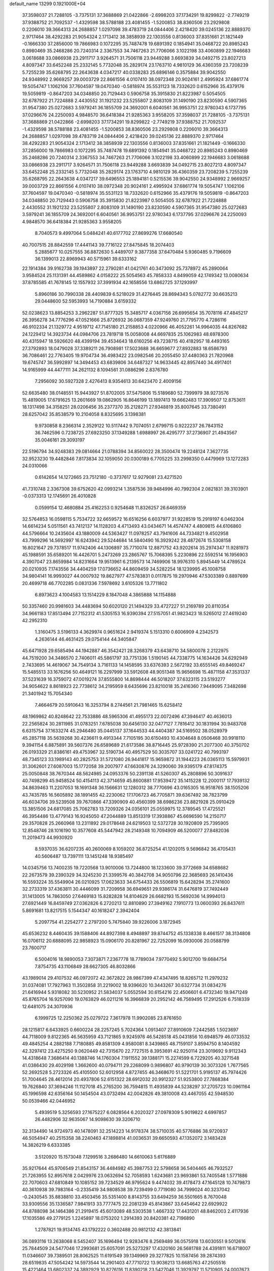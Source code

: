 default_name                                                                    
13299  0.1921000E+04
  37.3598037  21.7288105  -3.7375131  37.3688869  21.0422866  -2.6998203
  37.1734291  19.8299822  -2.7749219  37.9388752  21.7092537  -1.4329598
  38.5788188  23.4081455  -1.5200853  38.8360506  23.2929808   0.2206010
  39.3664313  24.2688857   1.0297098  39.4783719  24.0844406   2.4218420
  39.0245136  22.8889370   2.9717464  38.4292283  21.9054324   2.1713412
  38.3858939  22.1303556   0.8136003  37.8351661  21.1821449  -0.1666330
  37.2856000  19.7866983   0.1072295  35.7487478  19.6891392   0.1854941
  35.0468722  20.8985243   0.8980469  35.2468286  20.7240314   2.3367553
  34.7467263  21.7706066   3.1022198  33.4060899  22.1946683   3.0618688
  33.0866938  23.2911717   3.9264571  31.7506118  23.9449288   3.6693839
  34.0492715  23.8027213   4.8097347  33.6452248  25.2332145   5.7732048
  35.2829174  23.1763710   4.9810129  36.4360359  23.7208239   5.7255239
  35.6268795  22.2643638   4.0347217  40.0338283  25.6896146   0.3575884
  39.9042550  24.9348992   2.9669257  39.0003729  22.8661556   4.0107410
  38.0972348  20.9024161   2.4995924  37.6861774  19.5054747   1.1062106
  37.7604597  19.0470340  -0.5818974  35.5531123  18.7332620   0.6152966
  35.4379176  19.5059819  -0.8647203  34.0348850  20.7129443   0.5906758
  35.3915830  21.8223987   0.5054505  32.6787922  21.7224888   2.4430552
  31.1921232  23.5255807   2.8083109  31.1490190  23.8230590   4.5907365
  31.9547380  25.0272683   3.5979241  36.1855709  24.3692001   6.6040561
  36.9953751  22.9780343   6.1737795  37.0296676  24.2250093   4.9848570
  36.6418384  21.9285363   3.9558205  37.3598037  21.7288105  -3.7375131
  37.3688869  21.0422866  -2.6998203  37.1734291  19.8299822  -2.7749219
  37.9388752  21.7092537  -1.4329598  38.5788188  23.4081455  -1.5200853
  38.8360506  23.2929808   0.2206010  39.3664313  24.2688857   1.0297098
  39.4783719  24.0844406   2.4218420  39.0245136  22.8889370   2.9717464
  38.4292283  21.9054324   2.1713412  38.3858939  22.1303556   0.8136003
  37.8351661  21.1821449  -0.1666330  37.2856000  19.7866983   0.1072295
  35.7487478  19.6891392   0.1854941  35.0468722  20.8985243   0.8980469
  35.2468286  20.7240314   2.3367553  34.7467263  21.7706066   3.1022198
  33.4060899  22.1946683   3.0618688  33.0866938  23.2911717   3.9264571
  31.7506118  23.9449288   3.6693839  34.0492715  23.8027213   4.8097347
  33.6452248  25.2332145   5.7732048  35.2829174  23.1763710   4.9810129
  36.4360359  23.7208239   5.7255239  35.6268795  22.2643638   4.0347217
  39.6496553  25.1894181   0.5215536  39.9042550  24.9348992   2.9669257
  39.0003729  22.8661556   4.0107410  38.0972348  20.9024161   2.4995924
  37.6861774  19.5054747   1.1062106  37.7604597  19.0470340  -0.5818974
  35.5531123  18.7332620   0.6152966  35.4379176  19.5059819  -0.8647203
  34.0348850  20.7129443   0.5906758  35.3915830  21.8223987   0.5054505
  32.6787922  21.7224888   2.4430552  31.1921232  23.5255807   2.8083109
  31.1490190  23.8230590   4.5907365  31.9547380  25.0272683   3.5979241
  36.1855709  24.3692001   6.6040561  36.9953751  22.9780343   6.1737795
  37.0296676  24.2250093   4.9848570  36.6418384  21.9285363   3.9558205
   8.7040573   9.4997064   5.0484241  40.6177702  27.8699276  17.6680540
  40.7007515  28.8842559  17.4441143  39.7716122  27.8475845  18.2074403
   5.2885677  10.0257555  36.8872630   5.4489707   9.3877358  37.6470484
   5.9360485   9.7196609  36.1399013  22.8969943  40.5715961  39.6333162
  22.1914384  39.9162738  39.1943897  22.2790281  41.0421761  40.3473092
  25.7378972  45.2890064   3.9584524  25.1131391  44.4589862   4.0158222
  25.5054563  45.7858333   4.8499059  42.1749342  13.0080634  37.8785585
  41.7678145  12.1557932  37.3991934  42.1658556  13.6862725  37.1293997
   5.8960186  30.7990338  28.4409839   6.5218029  31.4276445  28.8694343
   5.0782772  30.6635213  29.0448600  52.5953993  14.7190884   3.6159332
  52.0238623  13.8854253   3.2962287  51.8777325  15.3485717   4.0367156
  26.6995654  35.7078116  47.4845217  26.3956278  34.7776296  47.0521666
  25.8726932  36.0687359  47.9249760  21.7795770   4.7286116  46.9102334
  21.1329772   4.9519712  47.7145180  21.2158853   4.0220966  46.4052261
  14.9964035  44.8267682  24.1229412  14.3923734  44.0984706  23.7819718
  15.0058008  44.6697835  25.1062983  48.6978300  40.4315947  18.5926620
  48.4399194  39.4534643  18.6160256  49.7238715  40.4182957  18.4493165
  27.3792893  18.0479028  37.3389211  26.7908981  17.5023688  36.6659677
  27.8932883  18.6586793  36.7086461  22.7763405  19.9704734  36.4983422
  23.0982546  20.2055450  37.4480363  21.7820968  19.6745747  36.5992897
  14.3494453  43.6839806  34.6487327  14.9633445  42.8957440  34.4917401
  14.9165999  44.4477111  34.2621132   8.1094561  31.0886296   2.8376780
   7.2956092  30.5927328   2.4276413   8.9354613  30.6423470   2.4009156
  52.6635480  38.0148551  15.9443927  51.8702005  37.5475806  15.5189680
  52.7399979  38.9273576  15.4819005  17.6791625  13.2601669  19.0862905
  16.8646199  13.1897413  19.6662483  17.3909507  12.8753611  18.1317498
  34.3158251  28.0206456  35.2377370  35.2128271  27.9348819  35.8007645
  33.7380491  28.6257042  35.8538579  10.2104058   8.8325695   3.1398381
   9.9730858   8.2366314   2.3529122  10.5117442   9.7074051   2.6799715
   0.9222237  26.7843152  36.7462596   0.7238725  27.6923250  37.1349288
   1.6988997  26.4295777  37.2736907  21.4943567  35.0046161  29.3093197
  22.5196794  34.9248383  29.0814664  21.0788394  34.8560022  28.3500474
  19.2248124   7.3627735  32.9523230  19.4482846   7.8173834  32.1059050
  20.0300189   6.7705225  33.2998350   0.4479969  13.1272283  24.0310066
   0.6142654  14.1272665  23.7512180  -0.3737617  12.9279081  23.4271520
  41.7310748   2.3367308  39.6752620  42.0993214   1.3587536  39.9484996
  40.7992304   2.0821831  39.3103901  -0.0373313  12.1745691  26.4010828
   0.0599154  12.4680884  25.4162253   0.9254648  11.8326257  26.6469359
  32.5764853  16.0598115   5.7534722  32.6659572  16.6516256   6.6037977
  31.9228519  15.2919197   6.0462304  14.6614234   5.0511561  43.7412137
  14.1128203   4.4713493  43.0434671  14.4574747   4.4809815  44.6106860
  44.5796664  10.2435604  43.1880009  44.5363427  11.0978257  43.7941606
  44.7334821   9.4502958  43.7999296  14.5692997  16.6243942  29.5244684
  14.5840490  16.3929242  28.4872674  15.5308158  16.8021647  29.7378517
  11.9742406  44.1306897  35.7710074  12.8871752  43.9202614  35.2974347
  11.9281973  45.1988591  35.6589201  16.4426701   5.2473269  23.2865767
  15.7068395   5.2230896  22.5592514  16.1956903   4.3907047  23.8659984
  14.8231664  19.9513961   6.2139573  14.7469906  18.9976310   5.8945449
  14.4789524  20.0210935   7.1743556  34.4404259  17.0736652  44.8609459
  34.5282254  18.1239995  45.1008758  34.9804141  16.9993027  44.0007932
  19.8627977  47.5783831   0.0117875  19.2970946  47.5303389   0.8897699
  20.4699718  46.7702285   0.0831336   7.5978692   3.6105326  13.7711802
   6.8973623   4.1004583  13.1514229   8.1847048   4.3865888  14.1154888
  50.3357460  20.9981603  34.4483694  50.6020120  21.1494329  33.4727227
  51.2169789  20.8110354  34.9661183  17.8513494  27.7152312  41.5305153
  16.9390394  27.5157051  41.9823423  18.5265012  27.4619240  42.2952310
   1.3160475   3.5196133   4.3629974   0.9651624   2.9419374   5.1513310
   0.6006909   4.2342573   4.2636144  46.4631425  29.0754144  44.3405847
  45.6471928  29.6585494  44.1942887  46.3542421  28.3268379  43.6438710
  34.5800078   2.2122975  44.7519200  34.3486570   2.7406011  45.5861797
  33.7751336   1.5190145  44.7338775  14.1634426  34.6292949   2.7433695
  14.4619067  34.7549134   3.7161133  14.1458595  33.6376393   2.5672192
  33.6555145  49.8469247  15.5485513  33.1676256  50.4649121  16.2297999
  33.5912608  48.9051348  15.9656698  15.4871158  47.3531337  37.5231639
  16.3759072  47.0019274  37.8555800  14.8698444  46.5018207  37.6323115
  23.5193277  34.9054622   8.8618923  22.7738612  34.2195959   8.6435696
  23.8210018  35.2416360   7.9449095   7.3482698  21.3401942  15.7054340
   7.4664679  20.5910643  16.3253794   8.2744561  21.7981465  15.6258412
  48.1969862  40.8248642  22.7533886  48.5965306  41.4955173  22.0072496
  47.3946417  40.4636013  22.2565824  30.2811985  31.0783251   7.6785038
  30.6456130  32.0477127   7.7816412  30.1831994  30.9483708   6.6315754
  37.1633274  45.2946480  35.0445137  37.1644533  44.4404387  34.5169502
  38.0528979  45.2857118  35.5639268  30.4236611   9.4913344   7.7105195
  30.6150493  10.4304648   8.0506468  30.9918110   9.3941154   6.8875891
  39.5607376  26.6589689  21.6173586  38.8716445  25.9728390  21.2077300
  40.3750702  26.0193329  21.8386161  49.4753967  32.5190734  40.4957529
  50.3035707  33.0241722  40.7993197  48.7345123  33.1989143  40.2825753
  31.5721080  26.9441817  15.9659872  31.1944223  26.0365113  15.5979931
  31.3062601  27.6087003  15.1772058  39.2007977  47.6630876  24.3290060
  39.9395179  47.8174375  25.0050848  38.7670344  48.5624985  24.0953376
  50.2391138  41.5260307  45.2808896  50.3091637  40.7498299  45.9458524
  50.4154113  42.3714659  45.8600881  17.9539472  35.1415228  12.2000117
  17.7939132  34.8639463  11.2207053  18.1691348  36.1566631  12.1280312
  38.7770696  43.0165305  16.9518765  38.1505206  43.7435785  16.5605892
  38.1891455  42.2230062  17.1706723  46.7705871  39.6367492  38.7823799
  46.6034706  39.5239508  39.7670866  47.3390909  40.4560399  38.6986236
  23.8821928  25.0910429  13.3851506  24.6817085  25.7062783  13.7209326
  24.0356101  25.0559975  12.3789545  17.4725521  46.3954486  13.4779143
  16.9245050  47.2044889  13.8513319  17.3938867  45.6696590  14.2150717
  29.3570828  25.2660968  13.2311892  29.0178648  24.6219503  12.5372728
  30.1920809  25.7395905  12.8548746  28.1016190  10.3577608  45.5447942
  28.2149348  10.7094909  46.5200077  27.8482036  11.2019473  44.9930920
   8.5937035  36.6207235  40.2600069   8.1059202  36.8725254  41.1202015
   9.5696842  36.4705431  40.5606487  13.7397111  13.1451248  18.9385497
  14.0345756  13.7400235  19.7220568  13.9010006  13.7244800  18.1233600
  39.3772669  34.6588682  22.2673579  39.2390329  34.3245230  21.3399576
  40.3842708  34.9050796  22.3685693  26.1410436  16.5593224  35.5549904
  26.0210925  17.0623633  34.6754433  26.5506819  15.6428294  35.2741600
  32.2733319  37.4363811  30.4446099  31.7209958  36.6949651  29.9386174
  31.6476819  37.7492449  31.1413005  14.7863050  27.6469183  15.8282828
  14.8104629  26.6682193  15.5692036  14.9994013  27.6921449  16.8459749
  27.0362826   6.2720213  12.8810890  27.3949162   7.1910773  13.0600393
  26.8437611   5.8691681  13.8217515   5.1544347  40.1618247   2.3942404
   5.2097754  41.2254277   2.2797200   5.7475840  39.9226006   3.1872945
  45.6536232   8.4460435  39.1588406  44.8927398   8.4948897  39.8744752
  45.1338338   8.4661517  38.3134808  16.0706112  20.6888095  22.9858923
  15.0906170  20.8281967  22.7252099  16.0930006  20.0588799  23.7600717
   6.5004016  18.9890053   7.3073871   7.2367778  18.7789034   7.9770492
   5.9012700  19.6684754   7.8754735  43.1106849  28.6627305  46.8032866
  43.1989014  29.4107532  46.0972072  42.3672822  28.9867399  47.4347495
  18.8265712  11.2979232  31.0374081  17.7927963  11.3502858  31.2219002
  18.9396620  10.3443267  30.6327734  31.0834276  21.6416944   5.9318082
  30.5230952  21.5834037   5.0552594  30.6154216  22.4506601   6.4732340
  19.9471249  45.8765704  16.9257090  19.0763829  46.0211216  16.3966839
  20.2952142  46.7569495  17.2912526   6.7518339  12.6481075  24.3070936
   6.1999725  12.2250362  25.0279722   7.3617978  11.9902085  23.8761650
  28.1215817   6.6433925   0.6600224  28.2257245   5.7024364   1.0913407
  27.8910609   7.2442585   1.5023697  44.7118009   9.8122365  46.5635959
  43.7121865   9.9245976  46.5428518  45.0431856  10.6948579  46.0733532
  49.4845254   4.2882188   7.7180885  49.8581309   4.9580081   8.3439865
  48.7159107   3.8594750   8.1404592  42.3297412  23.4275250   9.0620449
  42.7315670  22.7727515   8.3953691  42.9250114  23.3019692   9.9112343
  14.4318648   7.3686414  40.1388746  14.1760304   7.1911552  39.1388171
  15.2274599   6.7229205  40.3271548  41.0386430  29.4029198   1.3662600
  40.0794711  29.2268099   0.9896807  40.9790139  30.3073326   1.7677565
  52.2692528   5.2723326  45.4105500  52.6012958   4.8727455  46.3468670
  51.5221701   5.9195137  45.7974426  51.7004645  28.4612014  20.4937806
  52.6151322  28.6912032  20.9912327  51.9253800  27.7868384  19.7626840
  37.3694246  11.1127018  45.2765200  36.7594815  11.4935839  44.5238297
  37.2705723  10.0961164  45.1996598  42.6356164  50.1454504  43.0732494
  42.0042826  49.3810008  43.4467055  42.5948530  50.0539466  42.0446952
   5.4939519   5.3256593  27.1675227   6.0828564   6.2020327  27.0978309
   5.9019822   4.6997857  26.4482906  32.9635067  14.9098630  39.3206710
  32.3134490  14.9724973  40.1478091  32.2514223  14.9178374  38.5710035
  40.5776886  38.9720937  46.5054947  40.2515358  38.2240463  47.1898814
  41.0036531  39.6650593  47.1352072   3.1483428  14.3826219   6.6333385
   3.5120920  15.1573048   7.1299516   3.2686480  14.6610063   5.6176889
  35.9217644  45.9706549  21.8543157  36.4484982  45.3987753  22.5798658
  36.5404465  46.7932527  21.7263955  52.8957618   2.0429976  23.0632694
  52.7058593   1.6243681  23.9693861  53.7405548   1.5771886  22.7070603
  47.6810849  10.1085152  39.7234529  46.9795624   9.4474032  39.4178473
  47.1645128  10.7479873  40.3610938  39.7983164  -0.2335419  34.9808538
  39.7239499   0.7719080  34.7999024  40.3237042  -0.2430545  35.8838810
  33.4503456  35.5351400   8.8143755  33.6494259  36.5501665   8.7670048
  33.9309556  35.1336587   7.9841913  33.7777475  22.2081239  45.8143867
  33.6454642  22.6929922  44.8788098  34.1464386  21.2919415  45.6013089
  48.5303538   1.4667332  17.4431201  48.8462003   2.4117936  17.1035586
  49.2779125   1.2245897  18.0753202   1.2914393  20.8420381  42.7196890
   1.2787821  19.9134745  43.1792222   0.3602488  20.9812132  42.3813841
  36.0893116  13.2638068   8.5452407  35.1696494  12.9283476   8.2569489
  36.0575918  13.6030551   9.5012616  25.7844509  24.5477046  17.2993681
  25.6057091  25.5273297  17.4320160  26.5681788  24.4391811  16.6718007
  11.0346607  39.7389501  28.8062525  11.6191549  39.1349969  29.3277825
  10.1587456  39.2874393  28.6519835  47.5054242  14.5973544  14.2901403
  47.7710722  13.9036213  13.6685763  47.2505516  15.4221464  13.6802337
  24.3892929  10.8276116  11.8390218  23.5427046  11.3929797  11.5710905
  24.0007673   9.8875856  11.9609393  47.4209644  23.3019456  13.8378855
  47.1802017  22.5348508  13.2839754  46.6007803  23.9059861  13.9590543
  22.9810740  11.0651680  32.1708028  23.6845756  11.3194601  31.4880215
  22.2525626  11.7988251  32.0376895   7.8506251  10.5986856   7.1005918
   7.6235153   9.7974522   7.7848781   8.5056243  11.1788646   7.7595502
   9.1183264   5.2869901   3.0643129   8.2363835   5.1963719   3.5614548
   8.9134030   5.8953811   2.2471268  11.1259342  46.8058664  23.8469146
  10.8545879  45.9193676  23.3927794  10.4294477  47.4779000  23.4584116
  22.8514787  35.4271115  32.7246558  22.1984926  34.7353588  32.3411581
  23.6405835  35.3056732  32.0400478  36.9373091  19.7267641  10.5411346
  37.0617234  19.4409274   9.6159529  37.7896114  19.4060478  11.0741006
   3.8547201  14.5959614  27.5876041   3.1701582  15.3592285  27.8504480
   3.5595258  14.3482844  26.6022830  14.7899338  23.6091121  41.3449211
  15.7228061  23.2036959  41.6434361  14.4761439  24.0542068  42.2643941
  35.0936418  33.8737006  21.5805912  34.4789588  33.5539340  20.8829836
  34.6352212  34.7693912  21.9068445  43.3111813  40.7921203   3.4175066
  43.7131295  40.4781194   4.3003475  42.2677427  40.7454156   3.6049846
  14.3895933  35.9481007   9.1043887  13.9280120  36.2867539   8.2482429
  14.2511401  36.6456078   9.8379197  19.1264961  19.9275475  19.6571267
  19.7135173  20.6870188  19.7923281  18.8111038  19.6513963  20.6431847
  17.5306069  45.4834390  26.8012171  17.4997732  46.4036914  26.2883278
  16.6198417  45.0176671  26.5446889  27.3879507   9.2644590  37.6413532
  27.7602325   9.4677105  36.7429127  26.7646935   8.4323572  37.5133492
   3.3589841  25.4854670   6.5423049   3.2227252  24.8624553   7.3252338
   2.4450888  25.8510212   6.3304260  29.0097844   1.7855638   1.8892071
  29.5856357   1.9500901   1.0611606  29.4401225   0.9166669   2.2927458
   8.9601811  44.0538155  24.1331361   8.5058231  44.5685671  24.8855208
   9.8657496  43.8382446  24.4090847  33.1388788   0.3859375   4.4119175
  32.1641994   0.3029900   4.6587381  33.1086431   0.4057680   3.3631405
  27.0948575  13.1708383  14.3897531  27.2507233  13.7636193  15.1972001
  26.8556349  13.7684146  13.6375683  46.6690141  49.1086272  40.2285818
  45.7265568  48.7076895  40.0342658  46.5792979  50.0400384  39.7260673
   0.0974403  43.1231483  11.6103498   0.7131856  43.2410871  12.4278469
   0.2817845  42.2957334  11.1526689   0.9544358  27.3792305  34.2529232
   1.0355992  27.3076876  35.2589794   1.8160863  27.8636668  33.9960828
  20.5117019  29.8600579  45.3342695  21.3105571  29.2584181  45.0905903
  20.9750343  30.7144754  45.6706030  25.7610689  31.0053108  21.4341325
  25.7431576  31.0951499  22.4635344  26.6471296  31.2869563  21.0900660
  27.3582038  42.3391301   9.1832853  26.7474134  41.7587905   8.5735837
  28.2461066  42.4398070   8.6879346   8.0439347  19.1331978  17.0006027
   8.8529712  19.2154824  17.6147132   8.0739110  18.1521215  16.6540210
  30.5890798  45.6324179   0.3910752  29.8905596  46.3821133   0.4547162
  31.4412731  46.1694272   0.1160337  49.1152678   3.9529238  16.0386880
  49.5036172   4.7618876  16.5815400  49.8620996   3.6886885  15.3529184
  28.5613736  29.3855863  16.1238925  28.0557869  28.4915357  16.3565918
  29.3056850  29.0510566  15.4466748  32.5308564   4.0033131  13.5308366
  32.6780652   4.7069261  12.8555210  31.6516844   3.5558920  13.4131223
  12.1363745   9.1760249  27.6121387  13.0086130   9.7345095  27.5655612
  12.1285249   8.8360743  26.6243526   9.0186208  31.1200167  12.5682722
   8.7073134  31.5377834  11.6537399   8.8417440  30.1429204  12.4126487
  28.1891745  34.1851915  21.1185360  28.3556966  34.0747381  20.1196485
  28.1630106  33.2073750  21.4475393  51.7883908  38.8867211  46.1966911
  51.9892100  38.0052440  46.6732190  52.5318637  39.0403854  45.5037283
  20.7793042  38.5600390  25.0597514  21.4965382  39.0788913  24.5986938
  20.8660815  38.6989815  26.0530204  50.8785762   3.1542442  14.3625066
  50.8748039   3.2641538  13.3483593  50.4701248   2.2198019  14.4919357
  24.0947417  25.1180706  30.2487874  24.1241246  24.2237035  30.7648704
  23.0339547  25.3344491  30.2986506   6.5146356  49.4822829   8.5288191
   7.3102376  49.7840956   7.9098274   5.8455237  49.0466703   7.8357174
  13.0339452  30.9510127  31.7771141  12.6253625  31.3797107  32.5938379
  14.0244495  30.8540381  31.9957571   0.7313745  38.9318722  39.0087933
  -0.1647978  38.9230229  38.4935552   1.4247946  38.4344630  38.4593439
  23.0710666   8.4822771  12.3389639  22.5449919   8.6910756  13.2152886
  22.5083169   7.6475710  11.9760212   3.5481709  20.6145811   5.5667606
   3.4523419  19.5595442   5.8153161   3.6815120  20.5568899   4.5360476
   6.8126722  42.4400057  39.1983482   6.9689194  42.3637810  40.1677939
   6.0621081  41.7550842  38.9683515  14.7887385  28.8287304  27.8410618
  15.2007801  27.9416157  28.0990918  15.2372774  28.9521120  26.8460489
   3.8199246  10.3534917  29.6322631   3.2713085  10.6519980  30.4061754
   4.2774755  11.1939923  29.2228582  21.8224273  31.7559981   1.7720261
  22.8520728  31.7952717   1.9889653  21.4581257  31.1393202   2.5756193
  30.7161366  43.1511602  11.5544636  30.5795023  42.1790650  11.9311034
  29.9491421  43.6935329  11.9640658  26.4143983  25.3867050  26.7268056
  26.2624189  25.4720106  27.7467579  27.3728682  25.0349063  26.7305378
  37.7997804  44.1415433  30.0658533  37.9477349  43.0947585  30.0588952
  37.2496894  44.2972066  29.2383407  44.1278652  20.6241155  13.3414801
  43.7939819  19.6543807  13.5287532  45.1604626  20.5947526  13.5928538
  40.6181490   5.9352408   1.2047754  39.9054116   5.9881991   1.9635305
  40.9910601   6.9054204   1.1356273  44.2358563  40.0498963  38.0248081
  45.2506264  39.8325093  38.2684164  44.3479115  41.0464890  37.7376550
  39.5020361  34.8392152  36.9656034  40.0601455  34.6079134  37.8189557
  38.7813189  35.5047494  37.3598905  24.8769713   1.4140001  32.5767002
  25.1146383   0.4349373  32.6478456  24.2311210   1.5596356  31.8458373
  43.7493983   0.7214771  23.7626895  43.5941066   1.2315708  22.9128208
  42.9602366   0.9649364  24.3257646  41.7577845   8.1552908   0.7461161
  41.7861197   8.9591146   0.0328200  42.5390836   7.5749156   0.4378974
  38.4316044  38.8227112  28.7146537  38.0054076  39.4382687  27.9554568
  39.3830439  38.6623263  28.3687482  35.4558488  40.9356346   2.1968706
  34.5227610  41.1415453   1.7913404  35.2917888  40.7315367   3.1719573
   6.7928128  14.9218483  34.8121678   6.3933453  15.3027361  33.9236384
   6.1074877  14.2560226  35.0728845  29.7521306  47.0107686  27.2459948
  30.4765948  47.1472366  26.5407467  28.8644944  46.9024652  26.7848386
  17.7207632  10.3379477  44.9087922  17.9568754  10.6010293  45.8226003
  18.0516226  11.1409282  44.2850916  28.0977671  12.4382145  22.4259562
  28.1860891  12.9148573  23.3461248  27.2871073  11.7871167  22.5487173
  30.1166515  10.6930159  33.9204085  30.9964230  10.3899797  33.6794036
  29.8676817  11.3705475  33.1981188  51.7088414  36.8768143  18.4628656
  51.9391846  37.5152635  19.3434967  52.4099770  37.3638351  17.7852885
  20.8490261  35.8809904   5.4867302  20.0567559  36.4744794   5.1576449
  21.6688125  36.3689205   5.0758098  37.2056949  30.8215778  14.3383025
  37.8414492  30.9946227  13.5379744  37.4458070  29.8907245  14.7476323
  50.7002246  24.4090638  17.1214786  51.2284758  23.5341211  17.1760192
  50.8825417  24.8135875  16.1693860   7.0636731   9.2409240  35.0493378
   6.7824392   9.0765774  34.0615335   8.0036464   9.7028582  34.8678722
  18.0967507   9.3724631  16.8487245  17.5047366   8.4958249  16.7867936
  18.9962717   9.0821434  16.4717887   0.3622893  38.7099426  33.5898479
   0.4296664  39.6408374  33.0765009   1.3405754  38.6513250  34.0273828
   9.4956365  18.6747497  26.0487363   8.7051023  18.3335493  26.6121359
   9.5636629  18.1133006  25.2528627   2.1941690  49.3893802   3.9178013
   1.5240933  50.0754953   4.1755401   3.1177747  49.9128558   3.9688848
  25.6962657   5.5546372  15.3539973  24.7477510   5.7567152  15.0010273
  25.6140247   5.7610399  16.3484338   0.9632058  10.4112143   1.8893225
   0.7348494   9.3893202   1.7623376   0.2578913  10.6364170   2.6401932
  20.1405030   2.0130220  23.5454543  20.5390804   2.9245044  23.7485367
  19.9222133   1.9794109  22.5486684  46.6678089  34.7850265  29.1249297
  46.7818846  33.8880292  28.5793140  47.3598422  35.4388755  28.6934550
  43.0980229  17.5923421   6.9165689  43.5203669  17.9686551   6.0580294
  42.1002304  17.5038128   6.6041313  44.2986495  34.4787517  11.9837342
  44.1603026  33.5796902  12.5080249  44.0721906  34.2238006  11.0217682
  27.6276616  23.2693752   8.5328606  26.8174187  23.5309586   7.9913529
  27.5522387  22.2440133   8.4323900  42.0843966  33.4444964  21.8443016
  43.0399486  33.6586639  21.5069301  41.5205372  33.3123353  21.0006394
  27.9413341  24.5906613  31.7510262  28.9302218  24.5794014  31.5242904
  27.7762705  23.7423736  32.2461803  41.6062263  22.4067957  46.3581054
  41.7078555  21.5740792  46.9637751  40.6205475  22.5891561  46.4946999
  13.1719675  49.5496955  18.9418515  13.0282371  49.3543167  17.9462585
  12.3753615  49.0379044  19.4163073  44.2188114   2.1241263  17.8304128
  44.0456051   2.1613903  16.7892475  43.5166529   1.3970101  18.1244660
  33.8991615   7.7661854  12.7446547  33.5516217   8.3187162  13.5999907
  34.8407154   7.4520078  13.1739914  43.4449703  46.7043441  37.2116551
  42.4465123  47.0231863  37.3500233  43.2963334  45.6785774  37.4106332
   1.1032114  42.1302001  30.3236668   1.5506314  41.4963847  29.6938490
   0.2467687  42.4617177  29.7912812  36.0486707  17.4509173  42.8713061
  35.7949924  17.0701156  41.9462353  36.5594620  18.3516521  42.5654475
   3.2284344  44.9511661  37.5816302   4.0836138  45.2584143  37.1025485
   3.2876413  43.9602452  37.7308150  11.2877912  36.6115751  44.1016007
  11.0112610  35.5684427  44.1962347  11.5276525  36.8570952  45.0617207
  21.2082474  49.4202555   3.6537547  22.1684019  49.2205720   3.4354994
  20.7077152  48.5023590   3.3220113  16.4802550  25.2558124  30.4028920
  15.7945038  24.5273325  30.6758499  16.0917774  25.6183242  29.5173582
  30.9953370  33.4262554  45.3210174  30.9638550  34.4492332  45.2531191
  31.9104688  33.2453824  44.9094427  35.9341059  46.8309144  15.1826375
  34.9332213  46.8904398  14.8457083  36.2743822  46.1402011  14.5248952
  32.7678893  40.2439047  17.9691085  32.8160657  41.2258895  17.8384764
  32.5838883  40.0595758  18.9798120  52.8337914  10.8002226  39.0985006
  52.3292510  11.6409983  39.4787167  52.1664326  10.0530702  39.1854010
  19.8942924  35.9005766  24.7490946  20.3051508  36.8329471  24.7547206
  19.4840824  35.8645930  23.8027142  21.8412986  42.0679167  13.5768525
  22.1306804  41.2989645  14.1201137  20.8876187  41.8397877  13.3027188
  39.6492934  44.9164715  27.7392675  38.7217262  44.5166917  27.8939817
  39.6380983  45.4216541  26.8811573  45.1238936   1.0879425  39.1356133
  45.2961893   1.7455369  38.4045948  44.6402618   0.2894798  38.6798051
   2.8055350   4.3638251  30.7342888   3.1541675   5.0815646  30.0868707
   1.7753606   4.5407197  30.7899012  35.9039707  36.1364962   2.7314414
  36.2225381  36.9282570   2.1518215  35.1884472  35.7607907   2.0704631
  45.2959904  31.8764377  39.1468509  45.4195610  31.2048059  39.9432391
  45.6017610  32.7683468  39.6340673  31.8936657  18.1289025  27.2200387
  32.3628974  18.1457527  28.1134697  31.3452717  19.0277312  27.2099505
  45.8355305  10.0717123   3.2137044  46.4232495  10.8726035   3.1342628
  44.9015409  10.4487275   3.4503148  40.5340612   3.9720001   8.9728376
  41.2260214   3.1970087   9.0875686  39.6880803   3.4578222   8.7216791
   3.6132641  23.5056612  37.4416893   4.6024202  23.7337966  37.4070562
   3.5149466  23.1244282  38.4344982  20.5560246  47.2052043  40.7796227
  20.0691098  46.4537714  41.2831483  21.1662105  47.6688905  41.4655103
  17.6143610  13.1068578  10.9337780  17.3464476  12.2642591  10.4273559
  17.3418509  12.9541337  11.8528426  31.9754280  29.3389260  36.2061028
  31.1319476  28.8903752  36.4359948  32.1075051  30.1435089  36.8384047
  43.9054344  29.6088071  19.8433391  43.0109437  30.0720246  19.9260714
  44.5824399  30.3564082  20.0433286  29.0680106  21.7155041   3.8841865
  28.3213156  20.9296580   3.8986843  28.5961562  22.3646404   3.2021877
  19.0341231   6.1497626  23.3407591  19.7620347   5.8816338  23.9177402
  18.2377134   5.5954704  23.5885839  39.3883133  49.9471552   0.9811850
  38.6327829  49.3199117   0.7008143  38.8855755  50.6356626   1.6007763
  15.8867935  32.6806644   6.6340288  16.2211500  32.2288592   7.4612218
  15.5760447  31.9564983   5.9894540   0.4585483  37.9035890  23.5851268
  -0.5378127  37.9911352  23.3246465   0.9018893  38.0062173  22.6190210
  10.6914539  14.0421129  37.1018628  11.3939025  13.7724039  36.3483161
   9.7645611  13.8893110  36.6336052  11.1658778   6.5042951   4.2970869
  10.9948514   7.4185120   3.8128768  10.4073756   5.9016957   4.0375492
  18.4874170  36.3763672  43.3448722  19.1445994  36.7710311  44.0017376
  18.9107621  35.5346596  42.9680553  35.5938764  39.0559349  25.6165626
  34.8515398  39.5218896  25.0358855  36.2829425  38.6804214  24.9475080
  40.4481095  24.0731617   7.5177294  40.1052853  24.8451415   8.1197590
  41.3326001  23.8375483   8.1221862   5.6616524  21.7385582   2.1198835
   5.1137563  20.8994964   1.9320067   6.5502824  21.5500754   1.5941521
  17.1081129  -0.0076236  47.1104221  17.0711812  -0.6526306  46.2705014
  17.3031379   0.9173841  46.6794787  17.4887800  16.4931337  13.3517673
  17.1564022  17.1667365  14.0004580  18.5191331  16.5001771  13.3368019
  26.6687508  21.3527797  42.8436938  26.8551131  21.8215648  41.9391394
  27.3199392  21.9626816  43.4865884  44.2642450  12.0058190  29.2734748
  43.7510010  11.3830510  29.9653066  45.0529778  12.3758390  29.8124903
  42.3769835  27.6342582   6.7125490  41.9064742  27.0330460   6.0198358
  43.2317242  27.9514656   6.1827772  28.2271640  13.4512779  37.6454513
  27.6054431  12.8006855  38.1038927  28.3983624  14.1591278  38.3668102
   1.3377257  47.1843634  35.7103389   1.7401614  48.0539607  35.2649513
   1.9915791  46.4675227  35.2731092  11.8371580  18.9484578  11.3194581
  12.6716347  18.8251526  11.9491310  11.1367067  18.3020659  11.6636701
  19.5631289  13.2472053  15.6318895  18.7836274  12.9733042  16.2298018
  20.0909795  13.9179135  16.2141808  28.6482536  38.4974533  11.1161589
  28.0636774  37.6668311  10.8970999  28.7220749  38.9083998  10.1579365
  16.7765850   3.6177544  14.1835528  17.0808638   3.2553164  15.0968070
  17.6717411   3.6102137  13.5748161  27.9445544  43.6844400   3.5301972
  28.8239980  44.0501111   3.8394808  27.1821918  44.3107001   3.6533184
   8.7116735  43.9134687  12.5642168   8.9018262  43.0173131  13.0311713
   8.7846714  43.6407765  11.5681705  35.4568776  37.9655232  40.2936379
  35.4774818  37.4205223  41.1562176  34.5475413  37.8373185  39.8930100
  45.0861688  49.7241844  21.0309654  45.3618933  49.6364079  20.0560499
  44.2369841  50.3402002  21.0439439   5.0524541  40.5657226  19.0751012
   5.7096012  41.0905170  19.7378926   4.6013380  39.9251535  19.7719454
  49.3357790  12.0726003   4.3614503  49.5381548  11.0954368   4.6223393
  49.6449663  12.6428003   5.1879747  19.0564105  46.5668833  35.3093391
  19.1876282  47.0894106  34.4355027  19.5973405  47.1122375  36.0017308
  30.7356449  24.3592005  15.5354611  30.0174618  24.1742793  16.2511668
  30.2636767  24.3671087  14.6134394   1.0495460  34.5969076  27.0948210
   1.2443452  35.3231488  26.4079556   1.1549209  33.6922943  26.5832270
  33.9652930  18.5016484  11.1793954  33.4701986  19.3165181  10.7894964
  34.4675795  18.1041216  10.4540139   9.1478290  13.6979227  44.1371502
   9.6651956  12.9572314  44.5728475   9.6634261  13.8673484  43.2570780
  31.4283131  36.2141816  39.3915028  32.1301137  35.5230639  39.0829502
  31.1707308  35.9541507  40.3558175  45.9243904   9.3824662  18.0604517
  45.9285804  10.2065772  17.4523417  44.8837728   9.3082029  18.2173293
  52.4732399  37.0725277   0.4738520  53.4457797  37.2683076   0.7275848
  52.1170546  36.4331169   1.1701089  35.5661549  37.8141008  15.1965280
  36.3918341  37.2826815  15.4166938  35.4576115  38.4358162  15.9982878
  34.9360959  26.6911793  27.7959531  34.8172944  27.0964789  26.8429864
  34.0976577  26.0166485  27.8463850  27.2365512  22.8117857  37.0229624
  26.4181948  23.1318114  36.5272524  27.7054827  23.5984388  37.4907886
  47.7894984  16.7167735  43.9518668  48.2516410  15.8843795  43.5846951
  47.5785957  17.2761622  43.0686986   8.0201583   2.4201259  18.3455310
   7.3057180   2.5079833  17.5985666   8.8159347   1.9428977  17.8877869
  23.5452975  39.6229892  32.6959264  22.7745891  39.1535355  33.0728616
  23.3981986  40.6340790  32.9091617  33.3630181  34.4062137  12.6761901
  34.2177824  34.9443201  12.6048781  33.0485351  34.3092996  11.6883221
  20.5030783  34.5858311  26.9439321  20.3763230  34.9427584  25.9527263
  20.3909049  33.5523404  26.8066088  16.5741616   7.1876062  16.9407416
  16.1850643   6.4966493  16.2668280  16.6257948   6.6658583  17.8045465
  17.7141579  25.4800625   4.7155731  16.6520873  25.4543852   4.7395310
  17.9762884  24.7945487   5.4200128  21.2520165   0.5929832  38.1980309
  21.8129377   0.2616076  39.0251506  20.3462534   0.1420826  38.2991273
  14.9882899  30.8538212  38.9574633  15.0330984  30.9447657  39.9667962
  15.7339374  30.2186156  38.7520830  48.3229212  23.8660492  29.3379720
  48.1128871  22.9221833  29.6843005  47.6408591  24.4585710  29.8824644
  53.1301234   8.2236385  46.4143528  52.4927724   7.6732033  45.8067980
  52.8922623   9.2377027  46.1587097  12.0885656  42.5667361  12.7609724
  11.9068139  43.4046078  13.2786268  11.9937038  41.7623430  13.3402363
  49.3501361  45.8617067   3.7578778  48.9041145  45.4649251   2.9696581
  49.2073903  46.8793383   3.5831636  10.8877346  46.7816865  15.3605694
  10.7818252  45.9947798  16.0575400  11.2851155  46.2005828  14.5397232
  28.8818612  14.6340141  40.3963035  27.9187313  14.4591775  40.8019074
  29.1082133  15.5736996  40.8122863  51.2956964  20.0140618  44.9033972
  51.8263366  19.6990335  45.7318613  51.6038879  19.3404566  44.1614457
   5.3211502  45.3442066  33.6383915   5.0703717  46.1849291  33.0922033
   5.6072560  44.6879721  32.9596427  39.5985543  19.3962264   4.5618514
  40.0042513  18.8571298   5.3400976  39.9404130  18.9848565   3.7271461
  19.2692432  31.4806743  20.1472197  20.1299745  30.9570312  19.8996869
  19.4508118  32.4323930  19.8753617  52.9061362  13.3170547  32.9147009
  53.9158932  13.4585949  32.9229120  52.6225428  13.8527099  32.0390954
  28.5518421  47.9049333  20.7084812  28.4316002  47.3779623  19.8036649
  28.5500642  48.8868605  20.4549981  34.3059791   1.1293016  11.8586037
  34.9262277   1.3791261  12.6132125  34.5204571   0.1667353  11.5789175
  28.5142693  39.0368836  28.6075451  27.4945424  39.0317651  28.3554534
  28.6616881  38.0233002  28.8005377  35.2813256  17.1618434   8.9999033
  36.1639843  17.6048232   8.6686925  35.5399741  16.6737396   9.8615307
   3.7389753  19.2826007  46.8686189   2.9467576  19.9336172  46.6520065
   3.4096711  18.3929044  46.5501262  51.4705447  42.0284319   7.3692883
  51.0219522  42.0130857   6.4539940  51.3235875  43.0196727   7.6635442
  21.1029313  39.2489055  11.7909017  21.9829772  39.6479510  11.3524690
  21.3460337  38.3248195  12.1058716  32.3559401  42.1883224   7.8004143
  32.6859875  43.0581805   7.3510720  32.7056469  42.2636396   8.7464306
  42.5067422  18.1241839  18.1557050  42.9053005  18.9757433  17.8024466
  41.6828420  17.9120318  17.5929431  20.0113415  22.0766073   1.0087364
  19.5825889  21.3404248   0.4592877  20.3738876  21.6169242   1.9034012
  43.6759700  47.6026933  27.9363171  43.4856405  46.8697227  28.6714864
  44.5456410  47.2624982  27.5113523  27.9481412  25.4124847  44.4229176
  27.1835983  25.9110137  43.9688872  27.7109470  25.4075821  45.4084491
  23.9094905   1.7513201  20.0198826  24.2216919   1.0076664  20.6392041
  23.9350954   2.6367393  20.5479456  26.2147369   3.0194781  21.8411938
  26.7888591   2.1806504  22.0491729  25.5129683   2.9817591  22.6038946
  31.1824357  22.2292485  40.1834163  31.7653043  21.4160649  40.3412450
  30.8222287  22.4879236  41.1067499  35.2228576  41.7823991  29.2210487
  34.7803896  41.4881381  30.1292066  34.9067726  42.7638662  29.1702650
  23.5374521  10.7864206  38.8003903  23.5211240   9.7854377  38.4802102
  24.1822069  10.6602375  39.5802046   8.3489776   6.8987473  36.0307125
   8.9557263   6.7824950  35.2121153   7.6951698   7.6586042  35.7014258
  31.5537397   3.1795812  25.8309122  30.8645773   3.7118685  25.2331145
  31.4158727   3.6825389  26.7188853   8.1725902  14.6336214  30.8284651
   8.4776534  14.6556408  29.8366229   7.9618824  13.6548135  31.0070600
   7.3638418  22.6607887  19.8000010   6.8509656  23.4853631  20.0750105
   8.3144333  22.9786520  19.5038314  49.8628868   8.7104490  37.0434003
  50.4050483   8.8230928  37.9360907  50.4088895   9.2441431  36.3637166
  21.6135826  34.4231143  47.1545751  20.8262944  34.3314879  47.7101998
  22.1378486  35.2425583  47.3521591  15.1992584   9.9954098  43.7990667
  15.3447934  10.2695233  42.8608826  16.0712288  10.0325372  44.2675909
   5.8341300   4.7827649   3.3164891   6.1729535   5.3853456   2.5498060
   6.4536002   4.9991165   4.1044749  51.2293336   9.5459687  24.4568113
  50.8120819  10.2154633  23.8201421  51.9942333   9.0820353  23.8916062
  23.1148071  11.6067562   4.9232860  23.9553581  11.8242596   4.4018139
  23.3908004  11.7758393   5.8903211  25.1586678  48.7422104  39.4213002
  25.4315954  49.7430077  39.5801346  26.0237334  48.2518255  39.8460404
  44.1922976  18.9361434   0.4349065  44.7813931  19.3032334   1.1434323
  43.8896959  17.9989195   0.6648505   7.0533793  18.0380131  31.6297046
   6.6697132  17.1373200  31.9936984   7.3032863  18.5218136  32.5065644
  39.0495724  26.3500724  31.7480216  38.7826335  26.0811628  32.6898426
  38.7676895  25.5868142  31.0813850  44.1982538  27.4229404  37.3563291
  43.5989682  27.2487256  38.1438896  43.4841437  27.3286275  36.5547277
  50.3305395   8.3726035   1.7337935  50.3086391   8.6315778   2.7033385
  51.3199196   8.4942258   1.4440145  34.9150528  31.1020402   3.6142272
  35.7775205  30.5955535   3.6928637  35.1795932  31.9127109   2.9899868
   5.4898169  26.5541576  44.0501468   5.3115283  26.8265987  43.1024156
   5.4105057  27.4226051  44.5781521  52.3563753   5.2711744   4.2522403
  52.0770674   5.0084057   3.3320535  51.4300385   5.4229706   4.7162919
  26.4751712   6.2457894  41.5149258  26.9171263   7.2445606  41.6181081
  25.4972823   6.4963293  41.7336884  40.4935457   9.1911112  32.2619170
  41.1260056   9.7575673  31.6010598  39.5995296   9.7216310  32.2167492
  42.3545816   1.6522426   8.9121190  43.0591592   1.3930955   8.2859826
  42.2900636   0.8920261   9.5728471   2.3495584  18.6388254  26.7702478
   3.2857036  18.8107142  26.4608879   1.7693501  18.7544897  25.9060846
  23.5742128  37.8301122  16.1888906  23.6385261  37.0386928  15.6157444
  23.9937933  37.5818239  17.0697249  18.9056562  27.0601425  38.7688368
  18.4880725  27.3309163  39.6955918  18.8344667  26.0403454  38.8022491
  16.7647030  49.0611508  32.9873697  16.3227979  48.8298410  33.8806000
  17.6327613  48.5475629  32.9657824  26.0606025  33.0638708   5.1989854
  26.3600222  33.0195791   6.1815844  26.3896851  32.1400747   4.7895069
  14.7213125  35.0921958   5.3991918  15.4262705  35.7785966   5.6139025
  15.0166457  34.2794413   5.8857718  24.7182291   6.3197885   8.1120798
  24.9540033   6.1307822   9.1104508  24.9751110   5.4661999   7.6403138
  42.1244304  26.9350288   1.7137967  41.7102114  27.8688946   1.5635300
  41.8420148  26.4068569   0.9497816  23.9485696   1.9978729  44.9268603
  24.0412633   2.7367771  45.6217994  24.8829852   1.4780836  45.0352471
  51.9028756  33.6307659  27.9185144  51.3736190  33.0303875  27.1781756
  52.6396281  34.0862097  27.3680009  14.5073938  10.2942329  27.0871884
  15.0965953  10.2928740  26.2430025  15.0692354   9.7693725  27.7858503
   7.9630508  24.8813846  17.8485417   8.6421196  25.5501646  17.4314572
   7.0685084  25.3116449  17.4658233   8.6221092  24.0791605  44.6900089
   7.6260450  23.8353033  44.9190848   8.6114596  24.0841726  43.6767736
  16.9873606  33.4964925  17.5404850  16.6786151  32.8685241  16.8130227
  17.1310735  32.8931588  18.3637023  10.2541548  22.4448187  31.0292980
  10.8756078  22.9543701  31.6999584   9.5461677  22.0856903  31.5662458
  38.7048334   5.4501182  40.6625630  38.2322781   5.0247887  41.4998888
  39.6928700   5.2379212  40.8944821  26.3644136  25.2157225  46.5823225
  26.4687070  26.1875281  46.9277335  26.2033042  24.6756532  47.4620598
  43.4344062  39.3238722  26.7370748  44.3303710  39.0819772  26.3072042
  42.8013537  39.3215937  25.8600839  48.4458656  16.3199130  25.8272859
  48.9651363  17.2049490  25.7828333  48.8277594  15.9000551  26.6895657
  23.2801489  20.5054277  30.4106317  23.9227111  21.1105790  30.8189579
  22.4066439  21.0373883  30.2815356  28.8728399  32.7989911   2.3734070
  28.0124506  32.3448856   2.0966213  29.4892772  32.8428812   1.5748279
  51.6772755  40.5680826  43.1196849  51.7512457  41.3666456  42.4827788
  51.0434340  40.8939347  43.8460289   1.0354929  19.8120097  28.9066329
   1.3007484  19.3313694  28.0388171   1.6409165  20.6426374  28.9718217
  51.0440198  25.3690004  14.6596721  50.4204455  26.1661170  14.3930847
  50.6355217  24.5739030  14.1432648  42.4382480  43.6143842  34.8197982
  41.4200222  43.3944204  34.8303081  42.5247004  44.0737705  35.7348809
  43.4020811  24.2705388  35.3699202  44.3882507  24.5526621  35.4393246
  42.8648189  25.0723278  35.6980929  44.5953469  10.0140749  10.4788892
  44.9637295  10.3754925   9.5989974  44.7028096   9.0161514  10.4037968
  11.5772958  26.0804570  43.8213525  11.2810831  26.7579551  43.1615598
  11.3194181  26.5423120  44.7315527  47.9039569  40.0344763  45.5822189
  48.1626811  41.0296257  45.3468027  47.1021976  40.0601973  46.1649165
  24.9091310  20.4507579  34.9187058  24.8793385  21.4571509  35.2190934
  24.1807998  19.9795426  35.4112199  43.9725762  16.4163388  21.7838242
  44.8667494  16.0000854  21.6046583  44.0459967  16.8409411  22.7156255
  26.6855728  31.4442702   1.1565642  25.9098538  30.8558413   1.5879650
  26.1272219  32.1015214   0.5899009  46.0179782  38.0096084  13.5888411
  46.5937186  37.9376357  14.4525088  46.6207154  38.3694349  12.8365093
   9.8033719  32.3330690  40.7387725  10.3897638  32.8117881  40.0469121
  10.5397019  31.9423953  41.4037240   3.4848564  49.4594923  15.9559186
   2.9426074  50.3188133  16.2185068   3.7372285  49.6313939  14.9756636
  10.5381033  11.7493992  30.2924583  10.3876638  11.4761994  29.3199523
  10.8825508  12.7039954  30.2220821  36.6131645   4.7423149  36.8452158
  35.6109288   4.7788648  36.6720959  36.6619933   4.6309156  37.9113056
  26.2363967   0.2755636  13.9631372  25.7776355   0.0961946  13.0278794
  27.1607194   0.6619562  13.6995671  21.4208357   7.8489779   9.3218091
  20.8819225   7.4564767  10.0910998  21.8187660   7.0624255   8.8195150
  23.8693961  29.8030357  27.3154124  24.1281157  28.9485744  27.8723277
  24.1141549  30.6078673  27.9555545  46.4369220  19.2289558  18.2226665
  46.2425315  18.2603039  18.0762227  46.5979990  19.2885439  19.2245108
  24.1679197  24.0586471  26.4737669  24.0678750  23.1183729  26.8959400
  25.1528030  24.3391894  26.6836604  48.1306971   9.7431738  20.3729752
  47.3408022   9.7553431  21.1120045  47.6659662   9.8173372  19.5396061
  49.1417316   0.4881005   5.2945364  48.8391244   0.0954582   6.2113870
  48.5975861   1.3057746   5.1882570  36.0595561  37.5855290   7.7222866
  35.5531845  37.3182564   6.9499643  35.8067694  38.5875386   7.9114507
  23.6044404  26.2003122   8.2802080  23.5741678  27.2427304   8.3708405
  22.6621257  25.8977304   8.0524182  32.6177011  33.5641262  10.3503916
  33.6286269  33.2156329  10.6065292  32.9402353  34.3505860   9.6981782
  25.0994747   9.1749053   3.0483573  24.5921838   8.6891205   3.8003051
  24.7438291   8.6333220   2.1959587  12.3322328  42.7163236  23.9086275
  13.2481828  42.2447352  24.1481723  11.6873954  41.9123594  23.8929813
   2.1328275  31.4796152  19.9574567   2.1846690  30.4519666  20.0055718
   1.2888312  31.7135216  19.4794403   8.9395654  48.1420396  14.3077865
   9.8544670  47.6813441  14.4042696   8.2398826  47.3790850  14.3074462
  17.2988803  26.9671543  45.8236012  17.0684767  26.0170728  46.0509981
  17.9772326  26.8871790  45.0968675  12.4116711   9.7858180  22.5524552
  12.9335278   9.0819296  22.0225664  11.4511390   9.4373145  22.5856028
  31.0636453  11.7946467  40.5105342  31.2823570  12.6690965  40.9851341
  30.9948850  11.9804580  39.5021032  28.7760292  15.5166594   6.8732486
  27.7890338  15.2010673   6.8871991  28.7559968  16.4081377   6.3720447
  26.8637644   4.3841741  25.5324708  27.3129393   3.8806182  26.2877862
  26.2722579   5.0436156  26.0448017  22.8661320  27.4966820  38.8213062
  23.6105487  27.6436958  38.0605385  22.0177943  27.8243776  38.3198643
  46.7035424  34.8147722  43.2037641  46.3958265  35.2664466  44.0471991
  46.5037119  35.5493276  42.4719802  22.7314908  31.6323701   4.5204046
  23.2805954  32.3767693   4.0421594  22.0175500  32.1510821   4.9619404
  50.2549117  46.8106807  13.9451484  49.3814487  47.1172125  13.4083199
  50.9953639  47.0949025  13.2559380  34.0843102  33.9132890  17.2933726
  35.0790838  33.9587268  17.2414008  33.8213751  33.7385595  16.3285838
   1.2381593  27.8547899   7.1328410   0.6095155  27.2540256   6.5109455
   2.0137076  28.0537316   6.4222390   3.3489944  15.4638149  10.7004999
   3.2155935  16.3145182  11.2234700   2.6671778  14.8190468  11.1789901
  10.2156500   8.7426124  13.8537351  10.9552837   8.7790032  14.5938570
   9.9879680   9.7568455  13.7087304  13.2275814   5.6022085  16.1572600
  14.2063049   5.5712974  15.8986279  13.0843246   4.8993492  16.9030095
  42.0732029  10.9181442  30.6143518  42.1984703  11.8531460  31.0668910
  41.5578329  11.1388173  29.7192060  45.7812346  49.6629228  10.7234707
  45.1909423  49.0138651  10.2123658  45.9992503  50.4064442  10.0666549
   9.2134516  26.2235362  20.0301780   8.7467532  25.6156682  19.3672953
   9.4538028  25.5828905  20.8059709  15.0656754  29.5876307  10.0206845
  15.3582908  29.2524719   9.0737037  14.0503377  29.5527081  10.0154852
  50.0285651  45.7073897  35.9232031  50.2398239  44.9848636  35.2474694
  50.6187820  46.4885785  35.5889767  40.6656785  22.1444718  22.3875861
  40.4665512  21.1340254  22.1760064  41.1653124  22.4815529  21.5538735
  17.6445523  39.2705907  36.0370212  18.3257219  38.5636713  35.6104909
  16.7363926  38.9648684  35.7193136  36.1850965  12.2379929  17.9819231
  36.0473158  11.7595353  17.0427554  36.9893892  12.7830339  17.8310258
  52.5639132   9.6491815  34.8487503  52.2757493   8.6865904  34.6646001
  53.5500099   9.5204162  35.0921446   7.5896050  47.5516071  21.9012428
   6.8150095  48.2128564  22.1378907   8.4203238  48.0120311  22.3284656
  41.2241416  49.9802470  37.1705599  42.2145098  50.3124370  37.0681904
  40.7536708  50.6847697  37.7646731  12.4861759   6.6809513  47.5196502
  12.0264520   7.4060365  46.9633454  11.8475751   5.9074857  47.5896962
  39.7108936  26.2699141  24.6481766  40.2053380  25.7253616  23.9066401
  40.4993856  26.6755510  25.2047508  14.8284430   2.8979954  12.3292442
  15.3670437   3.3812589  11.6456462  15.2617527   3.1884203  13.1977626
   8.1785523  46.9579985  33.6438567   8.2988195  46.0589670  34.2313996
   7.7992786  47.6173732  34.3339478   6.5329364  31.6796361  22.6892872
   7.4764209  31.2521549  22.8414458   5.8943805  31.1181876  23.2267008
  29.8804609   0.1659967  14.7398152  29.3586720   0.8368241  14.1325050
  30.7303790  -0.0456429  14.1448685  41.9991058  46.0740468  17.3249938
  42.0697879  46.6943254  18.1500750  41.4356475  45.3024720  17.6476300
  49.0124887  39.3662526   3.9077582  49.8489973  38.9051894   3.6220175
  48.8775596  39.1955791   4.8921759  19.2023702  34.8344661  16.9641060
  18.2965374  34.3634064  17.0583372  19.4554893  34.6938795  15.9543211
  37.8527206  31.7486919   3.7060542  38.7535828  31.6697768   3.1253934
  37.6866834  32.7735094   3.6947176  27.0818786  22.5434330  40.3800419
  27.0633901  21.8216217  39.6943274  27.7532821  23.2574653  40.0821520
  18.1767805   3.2925926  44.0358917  18.6617464   3.0134973  43.1679558
  17.7747009   4.2397763  43.8122912  19.4038684   5.4569735  20.7125805
  19.4082111   4.4045118  20.7713630  19.2904170   5.6950338  21.7472797
  19.3066756  16.8290176  25.1632797  20.3177416  17.0474797  25.3290449
  19.0736336  16.2214677  25.9394023  20.7834907   9.5855949  41.2787563
  20.8995265  10.6328614  41.2483531  21.1697639   9.3634438  42.2013890
   5.4924980  44.9092237  30.5396398   4.5648708  44.4296985  30.5383609
   6.1232347  44.2369722  30.2317661  37.9441780  14.1872287  17.6031069
  38.7363696  14.5496375  18.2119578  38.3609066  14.3247802  16.6382058
   3.4007919  22.7451307  39.9228150   3.5099701  21.7424935  40.0570303
   3.1060247  23.1891690  40.7708620  38.3454222  20.2694392  34.9127406
  39.3488019  20.2012982  34.7498255  38.2654964  20.5322987  35.9458517
  44.6947979   5.1593514   3.6234543  45.0368137   5.7741810   2.8649075
  45.2670139   5.3491745   4.3806512  12.8641248  10.6068880   7.8541328
  13.1061235  11.5723181   8.2299917  13.7459944  10.3709891   7.3269926
  43.1609935  42.6545335  15.5542190  42.1841671  42.5048511  15.7307927
  43.2176278  42.6853649  14.5325118  53.4823594  29.7690323  36.7989205
  53.5111893  30.7152230  37.2472505  52.4538376  29.5407288  36.8421694
   7.0291495  22.9139370  29.8080905   6.4178936  23.0555530  29.0418776
   7.8105365  22.3433341  29.4211881   4.4201925   8.1246838  41.2877422
   5.1176655   8.1156770  40.5381765   3.5594423   7.8011625  40.9043571
   6.5772030  46.4570396  39.9420223   5.9098611  45.6377607  40.0382368
   5.9735735  47.2570195  39.7450600  39.9999652  35.5849805   2.7965903
  40.5272924  34.8496402   3.2155960  39.8837059  36.3079507   3.4460002
  48.9855504  37.4917284  30.9116605  49.9610884  37.7938900  30.7322829
  48.6184082  38.2513799  31.5280901  34.6229778  44.6054162   9.4327777
  33.7715848  45.1427723   9.3256565  34.3122039  43.6969084   9.8646233
  44.1500396  12.9817948  11.3642818  44.2086042  13.5774867  10.5542841
  44.4745616  12.0577941  11.0893744  52.1087399  13.1176796  45.7453391
  51.0466051  13.2292779  45.5233802  52.1627635  13.5350983  46.7019999
  35.9225647  33.0993752  30.1649405  36.3491154  32.3000366  30.6870275
  35.1120519  33.3838253  30.7704065  23.0764478  30.4908217  17.3016737
  24.0495718  30.5048323  17.7217596  22.5421805  30.2167885  18.1180439
  13.4089860  24.3313447  13.8616866  12.8192332  24.8700183  14.4763549
  14.4165430  24.5951679  14.0905250   4.0553729  19.5786228   1.5796851
   3.9742314  19.3935597   0.5525676   3.1239693  19.8079067   1.8705610
  33.0958268  15.4993877  32.5793622  33.8684248  16.2609672  32.5092763
  32.3834731  15.9312502  31.9000899  33.4557614  14.1376485   2.5276293
  32.6308809  13.6385350   2.9685850  34.1097967  13.4309607   2.2906736
  28.5367462  13.1861440  29.9192266  29.3728943  13.5334886  29.5263737
  28.3917120  12.2506768  29.5411787   6.6388379  42.3792798   3.9379294
   6.7702529  42.6059384   4.9266427   5.7658807  42.7076203   3.6608998
  38.2016233   8.4526078  41.5432453  37.3950630   7.8206262  41.3478859
  39.0003151   7.9053377  41.2428983  15.7527639  49.1249358  35.6669922
  15.5887456  48.3204200  36.2959097  16.1292729  49.8466549  36.3324374
  18.3242197  28.0482326  18.5062454  19.2213114  27.5969251  18.6646126
  18.4052565  28.4383816  17.5835407  32.0896644  16.3198568  43.1110688
  32.9565294  16.5215268  43.7556900  31.3506927  16.5263287  43.8415825
  17.5277616  26.9355767   9.4398546  16.8614782  26.9975568  10.2162340
  18.4098705  26.7999821  10.0099450   5.2844512  42.4643493  23.3760606
   4.3269552  42.6663414  23.0315488   5.8437836  42.4314916  22.5657654
   3.6068815  24.5105596  16.5731499   4.2243851  25.3297939  16.4966014
   4.2769151  23.8483189  17.0193168  42.2242120   5.3707570   7.3501175
  42.3119950   6.1578172   8.0087251  41.4019461   4.8485888   7.6515270
  41.3241980  23.6368515  31.9239904  40.9057128  23.6402163  32.9007502
  42.3232261  23.4885863  32.1668296  15.1303092  39.3928956  47.1760480
  14.7807069  38.4767487  47.2910600  14.3866263  39.9393002  46.6700062
  22.5252551  25.8739555  27.4126114  22.2663676  26.4777883  26.6050143
  23.0619088  25.0859479  27.0171713  51.9289271  47.5061258  35.0495372
  52.8895849  47.2339615  35.2826886  52.1250994  48.5475050  34.6937818
  11.0867348  11.0389378   1.6268726  11.2347450  12.0836298   1.5014989
  11.4202336  10.7064237   0.7058986  44.0933541  32.4521235  29.8343085
  43.3991675  32.8137080  30.4477330  44.9319887  32.2325955  30.3950908
  49.4612519   4.4304466  45.3072409  50.3417131   4.7064275  44.9267805
  49.2423201   3.4655649  44.9627450  28.1158878  43.3335205  22.1261086
  27.4978267  43.3454294  22.9330404  28.2134624  44.3081361  21.8492807
  35.0643715  11.6704949  10.8246776  34.5147687  10.7819078  10.8292232
  35.8946611  11.4413010  10.2994657  39.9374722  15.3134817  19.3773139
  40.8910005  15.7588786  19.3815411  39.4535588  15.7059804  20.2358838
  18.4989121  23.4215934   9.1108808  18.5574055  23.8967614  10.0122018
  17.5900738  22.8667310   9.1684065  10.0713356  37.0946563   3.3331403
  10.2582133  36.1157492   3.1411392   9.2943637  37.3809058   2.6903840
  11.1726448  17.9370994  35.3219623  11.1311846  17.3645657  36.1550335
  10.3557208  18.5617126  35.5467478  24.0247125   1.4321290  26.6280960
  24.2356429   0.3744738  26.6332702  23.0889507   1.3873546  27.0766991
   6.7293583   3.7838263  25.3465771   6.1787617   2.8914713  25.5223467
   7.3319345   3.5238527  24.5490144  36.8311657  11.9470444  31.5686300
  36.6088505  12.9617567  31.7252727  37.4454648  12.0458333  30.6988521
  25.3793222  24.1284644   1.2406555  24.9833297  23.5670945   1.9564267
  24.8884307  25.0797831   1.3688032  39.9470455  45.6029223  20.8878355
  40.2353202  46.4616226  20.4345134  39.8596019  44.9583350  20.0743753
  36.9894333  42.5017825  20.0796005  37.6714254  42.1453348  20.6975776
  37.1218642  41.9213735  19.2478199  19.3755803   0.8633233  12.9666326
  19.1469313   0.6394320  13.9664888  20.0999651   1.6119673  13.0694388
  15.7765082   2.8910474  41.7116293  16.5442613   2.8207551  42.3356913
  15.0516200   2.2984281  42.0686514  38.9309588   5.3462704  46.9608353
  39.4141471   5.5743423  46.1021034  39.5007206   5.7365694  47.6924270
   4.8135941  43.4163481  26.9661842   4.1446048  43.9867098  27.4051021
   4.8736139  43.7681769  25.9920420  45.3069128  18.4268746  36.4932421
  46.2822247  18.4891841  36.8178350  44.7696389  18.0645075  37.3336928
   9.1155993  46.0807723  38.5248826   8.6176402  46.6191553  39.2551689
   8.4258176  45.3784386  38.1850340  32.2041636  33.8123221   5.2291219
  31.6801657  33.8578263   6.1439931  32.7877973  32.9460877   5.3364180
   5.9884677  15.6269970  32.0115966   5.2210292  16.0116282  31.4413693
   6.7240431  15.4449092  31.3350822  12.1343337  14.0668916  21.0503868
  13.0864272  13.9079533  21.5386536  12.1416779  13.4132596  20.2369365
   9.7360822  24.2094232  13.6989363  10.5018128  24.8325883  14.0033156
   9.6672917  23.5704718  14.4977181   9.6488653  48.4667774  37.7727836
   8.7275703  48.8295675  37.8394604   9.5882649  47.4589159  37.9219453
  36.1923937   5.4474479  26.5306176  35.2127683   5.6685653  26.2520499
  36.0328400   4.6106808  27.1750856   2.1250856   5.4094746  23.0633827
   2.3667828   4.8461785  23.9075777   1.3303200   4.9368428  22.6677250
  13.7658063  14.8018126  16.8875559  13.2534096  15.4686635  17.4771308
  14.6923853  15.3220338  16.7228734   6.4296811  40.9880192   7.2066055
   6.5712377  41.9486354   6.8108641   6.7412696  41.1026151   8.1620238
  47.4957869  18.2978139   7.6091385  48.3916516  18.8368878   7.6556006
  47.7773598  17.6120965   6.8555010   2.8286082  46.7474864  41.4323812
   2.8571159  47.2273987  42.3924989   3.5718333  46.0709338  41.4702940
  41.3481450  41.8860093  20.3345900  41.8879675  41.4208585  19.6356139
  42.0010605  42.3259970  20.9848708   5.8025270  24.8491791  20.9102000
   6.4479360  24.8282232  21.7732603   5.0663220  24.1598541  21.2399045
  30.4052358   9.5505451  30.4834654  30.8249222   8.6211231  30.4653613
  30.8203377   9.9890972  31.3035676   4.0614890   1.9394873  23.3380131
   3.4228445   2.5616970  23.8926077   4.7925975   1.7016788  24.0452300
  26.7398829  27.6948100  47.4281528  26.2515740  28.3650419  46.8480087
  26.4760509  27.8055390  48.3742184  44.3254222   0.7044036  13.5780500
  43.8354996   1.0999465  12.7504566  43.7276057   0.8405804  14.3651744
   5.3805741  30.0328653   4.6412891   4.8819382  30.7579346   4.1207983
   5.9317706  30.5506243   5.3299097   6.3866036   7.1575377   2.0456847
   6.8724082   7.7037575   1.3356427   6.1852879   7.7682208   2.8173173
  50.2182265   0.5190914  14.8577333  49.1964744   0.6902232  14.9729980
  50.4385530  -0.0646221  15.6912868  24.5692402  11.7362597  20.6472401
  23.6511675  11.5977039  20.1640659  25.1421738  11.0999042  20.0004169
  52.0116326  12.8389732  17.1138279  52.3453505  11.8824001  17.3622612
  51.0615323  12.6288062  16.7872099  47.0177356  42.8583953  28.7256789
  47.2108664  41.8280095  28.8772390  45.9648586  42.8744080  28.7445816
  35.0420191  30.2783400  12.7517875  35.8831422  30.5754986  13.1626289
  35.0625687  30.5410761  11.7707766   7.6728037   5.8233159  32.7218013
   7.4045824   6.7773842  32.5848806   6.8557196   5.3477047  33.1398370
  45.2725046  13.4612423   3.1288938  46.0839051  12.8681466   2.9101329
  44.6285340  12.8066158   3.5204104  40.0888862  17.9074851  27.3572918
  39.7832308  18.8500222  27.4091925  40.5724546  17.7749158  26.5165404
  17.1976100  29.2503720  38.0980835  17.3555704  28.2600971  38.3097465
  16.6502226  29.2616130  37.2586934   4.1602814  41.2754999  12.7185810
   3.9326660  40.4619201  13.3239292   4.0801126  40.9796544  11.7871667
  39.9108864  42.8402357  35.6749961  39.3243160  42.3446398  35.0722028
  39.7216512  43.8353756  35.6108888  38.8440655  40.7363126  13.6561764
  37.9136829  40.8914359  14.0882464  38.7410632  39.7310783  13.3608689
   6.1650336  25.2049529  31.3526198   6.3468876  24.4251278  30.7345810
   5.6771994  25.9143530  30.8294810   1.0838313  24.2154029   0.1121139
   1.5630594  23.4602191  -0.3089582   0.1029095  23.9166585   0.2178359
  23.5216279  10.3180468  34.7407546  23.1870157  10.5067142  33.7636154
  23.2168362  11.2006700  35.2372745   6.1177819  39.5485578  16.6568326
   6.5130598  40.3931572  16.1495078   5.8375990  39.9533801  17.5183455
  43.3119767  44.2527692   1.2091662  44.1888840  44.0527040   0.7240465
  42.6083232  43.8388206   0.6352032  21.2102352  29.6230588  19.6336110
  21.8269267  29.6193328  20.4775775  20.9165310  28.6439070  19.5875194
   9.9870133  19.7290022   1.6489157  10.9536368  20.1244437   1.6674077
  10.1858561  18.7254341   1.9078187  11.0140301   1.8214274  14.6936356
  11.2248410   2.8473066  14.7569915  10.7245009   1.6575742  13.6957200
  29.9177596  12.7316154  32.2437083  29.4530747  13.4378937  32.8064129
  29.5119069  12.9033972  31.3334213  17.5658557  17.5813682   0.8589331
  18.3941799  17.8555161   0.3163691  16.8637377  17.3452474   0.1299161
  12.3303580  48.8231919  16.2589091  12.7146599  49.5420898  15.6316961
  11.6482246  48.3274283  15.6474007   5.6309017  34.6426733  40.2692060
   5.1135572  33.9367291  40.7513162   6.4108221  34.8962921  40.7937100
  39.9505843  49.8135208   5.4387045  39.9046657  49.3822812   6.4081708
  40.2529749  49.0772793   4.8341010  24.7475195  46.5029975  23.3912606
  25.5610230  46.2409198  22.8094238  24.9028117  46.0122029  24.2533310
  47.5590059   9.7823244  27.4749374  47.2451539   9.1422124  28.2394604
  48.2439674   9.1796235  26.9555648   2.2688083  10.8207195  47.1920588
   1.8943057  10.7148848  48.1713414   2.9917499  10.1308858  47.1375954
  26.5866907  48.1254798  30.7611319  27.2291925  48.1691356  29.9501432
  27.0781780  47.3894098  31.3618877  38.0845776  43.8865769   9.6336328
  38.0644183  42.9162207  10.1549211  37.5369898  44.4625403  10.2982609
  50.8945332  35.2887667   8.9955528  50.8609044  36.2656201   9.2916068
  51.7741035  35.1204098   8.4564660  19.0318862  37.7477825  39.2173878
  19.2031184  36.8265561  38.8734026  18.0603499  37.9930596  38.9762091
  20.9474722  37.2177728  13.9958690  20.5836927  36.2241111  14.1750942
  20.7627397  37.7091373  14.8773855  16.1224377   1.9389593   7.8969843
  16.4070586   2.5943996   7.1440487  16.1494454   2.5106018   8.7509244
  33.4906655   2.9109085  30.3700380  33.7186413   1.8721887  30.5344797
  32.6992001   2.9631981  31.0396580  33.9705269  23.4661761  40.8534475
  34.8962488  23.4847948  40.2893477  33.2896088  23.4718638  40.0508504
  50.8833696  32.4164044  17.8591625  50.8248395  33.0542770  17.0383967
  51.4248705  31.5842154  17.4405255  39.5702730  15.4093079  40.3211664
  38.7465263  15.0792756  39.7652307  40.1840165  14.5701233  40.4687262
  37.6467363  10.3723211   7.1606089  38.1236889  10.9136275   6.4482760
  37.2955294   9.5166063   6.6750560  28.4611308  43.2978810  39.3521095
  29.1496577  43.9070745  38.8544877  28.8665296  43.1557822  40.2807507
  44.6134508  17.8255350  24.0882387  43.7872292  18.3640212  24.3360796
  45.3817716  18.1312754  24.6913673  32.6142900  47.9687125  17.9889173
  32.8694942  47.3576281  18.7932857  32.7009014  48.9445924  18.3708416
  26.8176214  23.9619964  15.0240747  27.4101026  23.4266338  14.4175428
  26.4737245  24.7273500  14.4195077  35.3881458  18.5866903  38.8044427
  34.5895686  19.1676842  39.0681414  35.3250810  18.4663592  37.8241982
   2.2799734  20.0163359  16.5999295   2.5080493  19.1812889  16.0242847
   3.1777114  20.2834876  17.0723611  51.0450170  37.6000992  22.8360277
  51.3343277  37.7718856  21.8419750  50.6906888  38.5827438  23.0487125
  50.6209233  11.0789290  36.0276188  50.6384270  11.9608583  35.4956432
  51.4636763  10.5793803  35.6743890  22.4210244  18.1887541   4.9275338
  22.1451952  17.2020471   4.8870824  22.3835945  18.5192388   5.8175814
  32.6888275   5.7122033  21.1253297  31.7996799   5.9798636  20.7460945
  32.5542730   4.7777162  21.4745685  50.4664942  40.5405340   9.4183025
  50.8735781  41.0324681   8.5668686  50.0182366  41.2302343   9.9700462
  13.8281058  33.9450298  10.6075693  14.2164419  34.8372941  10.2649758
  13.5068129  34.2444731  11.5869546  13.5103261  41.9822357   3.7818050
  12.5980427  41.9015522   3.3485465  13.8696657  41.0120756   3.6590440
  42.3284640  13.3643670  31.7073146  42.9060554  12.9144818  32.4658973
  41.5357972  13.7152066  32.3106469  31.2631906  11.1731871  11.0497084
  32.0085431  10.4590748  11.0738247  30.3710788  10.5670616  11.1873474
  43.4574444  49.9938644  34.0459881  43.4920709  50.8316227  33.5465921
  42.5772826  49.5627795  33.6705158   6.5157250  44.2026314   6.2639804
   7.4862399  44.1328499   6.6236059   6.4936007  45.1301894   5.8308412
  30.4347733  45.1358517  31.6457484  31.0665979  44.4502632  31.3675430
  30.5437449  45.9400028  31.0001799  13.1002554  49.6175230  31.0280916
  12.5600373  49.2631808  31.8199747  12.7172857  49.0528194  30.2024790
  22.8311404   3.0808401  42.7783371  23.3366213   2.5728554  43.5707647
  22.2060356   3.7148929  43.2744458  27.1761911  29.8074634  29.9957603
  27.4780202  28.8904284  29.6596913  27.7755780  30.4427145  29.4826618
  41.6753878  33.4489127  45.9404118  42.0875957  33.8077314  45.0806563
  42.2690693  33.8389026  46.6994050   6.8660345  27.9175410   4.0435600
   6.2413177  28.7247882   4.3169269   6.3998563  27.0839998   4.4174654
  39.6520458  15.1521412  15.1817823  39.0419195  14.7628603  14.4096957
  40.3551105  14.4044084  15.3060252  14.7904562   0.4059836  24.1300695
  14.4525285   0.8162171  25.0096500  15.0315423  -0.5501509  24.3078635
   2.5106959   2.9492923  39.7822951   2.4009749   2.7372795  40.7899837
   2.0678505   2.1497191  39.2676483  21.3674858  39.0960548  35.3924472
  21.1597962  38.5362586  34.5497640  20.9032902  40.0185834  35.2471481
  45.6238004  22.0996750  46.3381291  46.5837732  22.5094453  46.2584548
  45.0502943  22.9771037  46.2690625  29.5274311  17.1475534  38.6654481
  28.6504720  17.2902490  38.1845729  29.3355310  17.1782402  39.6953669
   4.0458747  44.4149695  16.4077225   3.8584238  45.3758532  16.0941679
   4.6721111  44.0572494  15.6259948   3.4821831  17.9986604   6.0889121
   4.3005148  17.7037218   5.5291697   3.7716762  17.7436237   7.0414932
   9.9351097  42.3630231  32.6655939   8.9981334  42.0726654  32.9814056
   9.7339575  43.2142523  32.1708372  43.1615247   1.9324396  11.6327009
  43.0021886   2.9335827  11.9265529  43.2893132   2.0735700  10.6098022
  16.6530808  22.0917814  27.5104364  17.5123252  22.2538356  28.0295608
  16.5401370  21.0723490  27.4657063  17.4762264  45.9992577  39.0700906
  18.2400711  46.2489593  39.6481384  17.8075670  45.4720155  38.2949386
  45.8677528  49.1075161  33.8407677  44.8795974  49.3713771  34.0622612
  46.1999759  48.6849375  34.7356410   6.5857382   2.3688818  37.9510455
   6.7445400   3.1912319  37.3514097   7.3957882   2.4183514  38.5877602
   6.8418560  24.3317518  12.9951899   7.0516056  24.8358564  12.1337813
   7.5840302  24.4940206  13.6161790  -0.3656101  48.6078720  17.8577098
   0.3410668  49.2991121  18.2340144   0.0371704  47.7157793  18.2519364
  21.6268572  15.7379271   1.3908519  21.4217784  16.1742184   0.5190008
  22.6619103  15.8178978   1.4609407  28.2299482  46.9042214  10.4363012
  28.7825756  46.1937837  10.9365732  28.6972713  47.7675193  10.7369189
  15.7455850  26.4446055  34.1126145  15.7198177  25.3813048  34.1430035
  14.7711363  26.6767630  33.8123722   8.9040608   0.4422621  25.0872715
   9.5103207  -0.2327129  25.5973375   8.0357139   0.4750297  25.7204002
  32.8397187  31.6898884  22.5132426  31.9484675  31.9197763  22.9918492
  32.9304546  32.4064054  21.8009497   2.7557964  27.6807762   2.5562228
   3.3604354  27.0575370   1.9935768   1.8472200  27.2360575   2.4851760
  27.3218931  45.5936069  46.3669264  27.2305036  44.7295207  46.9878655
  28.2132538  45.5298836  45.9286996   8.0008440  26.0132831  40.2852971
   7.2580758  25.8456479  39.6078351   8.2939744  27.0146590  40.1590047
  43.1306931  42.9162134  12.9386330  42.3749006  43.1274244  12.2594032
  43.9036321  43.5481994  12.6133486   6.5742896  41.9958449  20.8435596
   7.5644615  41.5938076  20.8305787   6.7724168  42.9985606  20.7333499
  50.9653565  26.0957619  43.1003832  50.1998373  25.4602053  42.8934467
  50.7415697  26.8967675  42.4457357  38.6627406  41.6346303  30.3932788
  39.1045636  41.1677922  29.5720377  38.4663957  40.8202588  31.0107385
  33.9177086  28.4775200   0.9673723  33.7434395  27.8375836   0.1419641
  34.0871048  27.7502580   1.7052856  50.5604736   3.3993474  11.8118209
  49.8043718   3.0205283  11.1677441  51.4276089   3.1726636  11.2955993
   5.3268644  31.8995599  41.8174985   6.0530986  32.5217398  42.2171275
   5.8198636  31.4092035  41.0359567  19.2093190  28.4303682  12.5693115
  18.2217338  28.4971613  12.2928761  19.5626575  29.4168169  12.4650574
  51.8916810  21.1197223  14.2703782  52.7321716  21.5245573  14.6131818
  51.4125108  21.7844290  13.6773351  44.7661801  19.7903096  45.7424919
  44.5622110  19.5902023  46.7807792  45.1573277  20.7619470  45.8746541
   8.3018772  39.3574845  43.7429714   8.5602142  38.8096897  44.5930190
   8.0274458  38.6409008  43.0506690  23.5398608  38.9053122  -0.2846356
  24.2217655  38.8560900   0.4901210  22.6756512  38.5826310   0.1047912
  36.2490477  46.4526012  42.7271484  37.0030612  45.8840521  43.0350658
  35.3988204  45.8746577  42.7204823  28.5765970   4.3496635   2.3441567
  28.5191006   3.4719601   1.8387811  27.8584810   4.1625964   3.0928536
  49.3791980  19.3209896  28.4442213  50.3423083  19.3711670  28.6519182
  49.3470441  19.1028586  27.4414827   3.7638349  14.5252964  24.6333463
   3.4230403  14.8503354  23.7359401   3.6973509  13.5037584  24.5940348
  16.1838677  33.5693283  32.9291787  16.1688005  34.5643965  33.1213581
  15.9309851  33.1219595  33.8441939  39.0571529  13.4467800   9.1244869
  39.9056484  12.9170178   9.3885693  38.2688207  12.8009497   9.1368799
  18.4158236   5.0312484  26.7478589  19.2202231   5.1342241  26.1018169
  18.4906164   4.0346881  27.1136188  13.1422970  32.0522653  15.8683087
  13.1063413  31.0610872  15.5946086  14.1663175  32.2230797  15.9023504
  42.2867805  13.4149532  46.0444261  41.3099340  13.2643334  46.2861937
  42.4120001  14.4233420  46.3258032  24.8529988   6.2540760  30.9228559
  24.2408405   7.0023732  30.6302781  24.3922557   6.0224223  31.8764395
  41.8681542  49.5092649  10.0963363  41.6373881  48.9745690  10.9149808
  42.7541976  49.1556255   9.7567030   0.7836729  46.2056718  18.8839448
   0.4870408  45.8529622  19.7998692   1.7542398  46.4566030  19.0758615
   2.3232922  26.7248944   9.4207056   2.3157744  25.7779888   9.0388332
   1.8770536  27.2852106   8.6796820  40.6659031  30.1454703  11.8139208
  40.8508899  30.7831219  12.6702237  39.6797279  30.5381115  11.6349348
  24.7118626  27.5784813  18.0157959  23.7445459  27.2212486  17.8098667
  24.7023130  28.4286588  18.4972513  11.4007188   6.6540456  40.1958453
  10.9535203   7.2153313  39.4761785  11.7584586   7.2669643  40.9038818
  11.7614236  24.5516280  25.5167674  11.1512945  23.9104844  26.0666200
  12.4270126  24.0030020  25.0171310  18.3057971  30.0964024   7.2574595
  18.2051510  30.8152679   8.0488093  18.2514611  30.6474116   6.4277055
  23.9127843  20.6210853  38.8804835  24.7969549  20.1764955  38.8463743
  23.5031193  20.4738174  39.7903455  32.3112155  47.0672145  34.5035139
  31.3128485  47.1598813  34.3996712  32.6872870  46.6249866  33.6664068
  19.3224392   9.4468790  34.8689042  19.3585417   8.7350762  34.0996927
  20.0164463   9.1810186  35.5020493  47.1674123  10.2382388  32.8804032
  48.0195373  10.4350165  32.3299585  46.8566875  11.1710086  33.2002382
   1.6113181  40.7955599  32.5583735   2.2500996  40.0662618  32.1442077
   1.3835945  41.2428715  31.5855141  31.1818394  30.3055998  30.4024644
  31.4310528  30.4563794  29.4026125  32.0821732  30.6518906  30.8023417
  15.6776403  50.4234546  30.9719219  14.6419784  50.2920726  31.1293944
  16.0677680  49.7859976  31.6905437  27.4779436  48.3545944  15.2421729
  26.8980245  49.1678442  14.9375175  27.1822952  48.1866512  16.1731031
   4.5299790   8.3476381  15.2483607   4.2892655   8.5708068  16.2058086
   5.4844957   8.7783107  15.1969974   2.6044726  19.0268561  22.8223791
   1.7453285  19.2652484  23.2456263   3.2197091  18.8250470  23.6473841
  25.4545649  45.3342852  25.7744058  25.1884146  44.3142780  25.9102359
  25.8209266  45.5079128  26.7140971  46.5130214  16.8636735  13.0457276
  47.0991547  17.0534515  12.2533453  46.6212625  17.5730133  13.7160937
  28.9184507  17.8512068  11.9855958  29.9431790  17.7937048  12.1911164
  28.4392706  17.7829137  12.8741920  35.3481011  15.1169332  18.1377583
  36.2937639  14.6457680  18.0964125  35.5962892  16.1047543  17.8951300
  26.9908332  30.5139395   7.6372758  27.1855058  31.4617480   7.8576028
  26.2324892  30.2085487   8.2585114  40.4493759  19.5811202  40.3431569
  41.2130984  19.0948226  39.8527181  39.6131098  19.1481122  39.9190163
  26.8618934  11.5502384  38.8131719  26.2375415  11.1509070  39.5168121
  27.1283240  10.7326533  38.2485733  13.4104546  39.5683787  18.1692600
  14.1901362  39.4443142  18.8315096  12.8602730  40.3649140  18.3240815
   0.0118340  23.2316677  12.3709002   0.8485050  22.6497137  12.4325012
  -0.1430679  23.3207105  11.3535533  19.7073555  34.8967458  14.3206091
  20.1932825  33.9732281  14.0454496  18.9393242  34.9285111  13.6085613
   5.6889673  22.0991516  43.4658617   5.8605583  22.8526566  44.1423207
   4.7715577  22.3496308  43.1001780   4.8232366  19.2761192  29.7792138
   4.2859908  18.5032193  29.4846637   5.5359619  18.9556045  30.4021898
  34.9684520  12.1774980  37.0015133  34.1177817  12.3614759  36.4932410
  35.3040658  11.3028304  36.6090059  48.0593945  34.6194943   5.6018656
  47.2580597  34.2313217   6.1383949  47.6203754  35.1347195   4.8381817
  52.5115358  26.5531536  28.2316622  51.6187218  26.1252159  28.6220324
  53.2105510  26.2654851  28.9215327  39.5678756  22.1549547  40.1004429
  38.8738379  22.1383575  39.4014928  39.9050651  21.1681165  40.1598239
  24.6378309   5.6486547  26.5246659  24.4532625   6.5601044  27.0533883
  24.4374966   4.8932403  27.1404158  42.8642221  25.1184984   3.5657389
  43.5648225  24.6000867   3.0435688  42.6014209  25.8349620   2.8412902
  48.6725826  16.6019486  39.3132519  49.7011562  16.6825283  39.1825079
  48.5151814  15.5967752  39.2545489   3.6448620  28.1531572  11.0976787
   3.2740855  27.4294093  11.7528139   3.3172369  27.7984919  10.1881320
  22.9174025  39.5836249   4.6253382  23.6273989  39.3783005   5.3225924
  22.0197357  39.2838151   4.9684461  35.7461327  21.8476879  17.6601760
  35.0905670  21.6340285  18.4307031  35.8758990  20.9810149  17.1400896
  25.7110954  20.0261796  22.8066086  25.8532435  19.9287064  23.8426991
  24.7101619  19.9904631  22.6493360  21.8719540  25.7512983  35.6022186
  21.3653499  26.5563990  35.9939391  21.5727300  24.9320878  36.0582707
   1.5736585   0.4614730  11.3994694   0.7580772   0.0826449  11.9033001
   1.7910133  -0.2340297  10.6587648  18.8556722  24.0266666  32.3302998
  19.2830108  24.8082960  32.8152322  18.2602557  24.4375076  31.6122418
  11.8093809   3.6081063  32.0268206  10.7615689   3.8041960  31.8992154
  11.7497746   2.7043722  32.4726356  28.7446954  17.3794953   0.0764400
  29.7896451  17.1541358   0.1051279  28.3438203  16.4186846  -0.0099554
   5.0286634  32.8376608  33.0575771   4.2048448  33.3591464  32.6796593
   4.6722056  31.8509090  33.0849952  19.4657781  17.4188149  10.3763507
  19.5886923  16.4225038  10.4698235  18.4733326  17.5560543  10.2810453
  35.7216501  15.5913394  11.0652634  35.0511625  14.9766015  11.4650637
  36.6312223  15.2911239  11.4604147   2.4923095  43.3537479   4.1906760
   1.9877579  42.4301457   4.1374061   2.5161769  43.5803977   5.1657449
   9.5906068  48.8233715  23.0311894  10.0580461  49.6674570  22.5439083
   9.1999198  49.2633621  23.8739180  14.4865802  15.1448774   1.1749154
  14.6168376  14.1374844   1.0626161  14.4051924  15.3222547   2.1814405
   8.5835178  38.1390048  46.2924530   8.6872517  39.0475020  46.7680377
   9.5395537  37.7303768  46.4417958  49.9602580  12.4030550  13.7627428
  49.1339871  12.6912660  13.2057223  50.7613218  12.9937055  13.4037711
  13.2980084   0.8608731  45.5151347  13.5192536   0.1535375  46.2301817
  13.3196078   0.2909374  44.6636041  15.2296568  38.8855213  20.2868796
  15.2350650  39.6487350  21.0247672  15.4920253  38.0531711  20.7623613
  38.7792560   2.8455208  32.6125994  39.4032889   2.6679359  31.8318431
  39.2831932   2.5363416  33.4684155  40.9365467  47.6287853   4.3459996
  40.4153220  46.7891861   4.6317434  41.8610027  47.2615640   4.1238023
  24.5115200  46.7086811  42.5868259  24.5182079  46.3593498  41.6136411
  24.9319095  45.9523274  43.1128978  46.5337116  38.0997180  28.1466574
  46.0670550  38.0696842  27.2066794  45.9713186  37.6362658  28.7876308
   1.7106740   7.8305028  27.3706870   0.9299020   7.9637594  28.0091147
   1.4922895   8.4049702  26.5463587  52.3464597  18.7300827  40.3165649
  53.1130038  18.6573269  39.7282011  52.3240337  19.7365489  40.6271327
  46.8269016  48.7030731  22.7500539  46.4131383  49.2046163  23.5984677
  46.2695827  49.0054357  21.9470387  42.8947119  48.8689538   6.4141093
  41.9807325  48.5439232   6.5109464  42.9117555  49.5637734   5.6810380
   3.4832536   6.2883263  28.8713096   2.9718426   6.8362581  28.1528653
   4.1724898   5.8114953  28.2892659  11.2993491  34.5968495   2.7786949
  12.2740105  34.9103771   2.6978489  11.3432783  33.8013801   3.4702940
  12.2639310  40.2736836  13.9855828  11.7742390  39.6411161  14.5403573
  12.1616431  39.8937601  13.0174363  36.4967122   3.0323832  19.9665480
  35.6502416   3.4184311  19.4857756  36.1007183   2.6309632  20.8316651
  17.8683345  43.1999303  24.3331283  18.8361883  43.0902262  24.5246600
  17.8251404  43.5372463  23.3835832  43.1424632  15.4615380  25.6405809
  44.1554689  15.7149029  25.7377703  42.8055363  15.1899847  26.5217587
  37.8711228  27.2473529  46.8101944  36.9532314  26.7754785  46.7549398
  37.7095051  27.9620226  46.0501005  21.7162133  23.3915843   4.9477118
  22.7161089  23.5155566   4.9268685  21.5925167  23.0965327   5.9765785
  17.0211567  11.9197621  16.9134231  16.2290600  11.7631836  16.1970648
  17.5629923  11.0196001  16.7986263  36.3625243  34.4087697  26.7019457
  37.3249506  34.6322243  26.5314703  35.9550092  35.3925117  26.7965004
  30.9212135  27.9371834  18.7239368  31.0986759  27.9355787  17.7045980
  31.7908823  27.5114612  19.0726630   9.1287233  33.0017425   4.5257534
  10.1404934  32.8627671   4.5082468   8.6435490  32.3726842   3.9197343
   3.8174762  47.4611698  12.6349070   3.7281407  48.4488663  12.9578700
   3.0136471  47.3213496  12.0452362  21.6656898   1.7885977  28.2934785
  22.1207944   1.9341675  29.2199229  20.7123732   1.5410602  28.5364299
   6.4713403  43.9164225  43.2896488   6.8619070  43.1675722  42.7222213
   6.0556194  43.3435326  44.1237194  14.6891393  20.9818990  17.8105128
  14.6188421  20.6990506  16.8671824  15.2764243  20.2396088  18.2241972
   4.9516641   4.8436909  20.4394533   5.0186595   3.8201242  20.7173050
   5.1806517   4.8456834  19.4205520  13.6827971  37.3360390  11.2410014
  12.7441701  37.6184954  11.2424032  13.8707951  36.9121311  12.2136479
  49.5847352  30.2110358  27.4782734  50.4047619  29.7173724  27.9062556
  48.9570949  29.5093139  27.0755325   6.6143665  49.7774876  40.4052681
   6.9108490  48.9907770  40.9268368   7.0313391  50.6285920  40.8570529
  10.9090369   0.2799516  21.6198864  10.5189318   1.1323079  21.2332761
  11.9505053   0.5257079  21.5593717  27.0427035  33.4886498  31.0981334
  26.8728733  32.6478734  31.6849800  26.2172905  34.0425573  31.1519896
  22.7857825   3.0708331   8.3313451  23.7250773   2.6201189   8.0993206
  22.1784555   2.2130946   8.2691930  51.2468290  36.3488636  28.0968091
  50.2351286  36.2629380  27.9746859  51.5499312  35.4118614  28.4413042
  32.0602726  18.4527548  35.2601392  33.1095320  18.4973664  35.5115543
  31.6015771  18.7000972  36.1195586  32.6158304   2.7734694  10.4272098
  32.9981475   2.1798906  11.1428985  32.6641728   3.7436482  10.7867749
  -0.3239531  49.9678196  42.9442346   0.2921348  50.0070271  43.7926818
   0.0366112  49.1261983  42.4792547  18.8442952  49.4384976  19.0480550
  19.2349117  48.7964049  19.7156868  18.2641493  48.9046905  18.4134415
   9.4737177   7.1781888   0.8744357   8.8564285   7.7013961   0.2367054
   9.7839087   6.4422702   0.2641419  17.3893817  19.4239511  27.6038634
  17.6534902  18.3870340  27.7184844  18.3078425  19.8658711  27.5669775
   1.8646669   0.4548560  22.2575736   1.6666389  -0.4644265  22.6349045
   2.6927433   0.7669989  22.7830837  45.1999885  48.7293164  18.2357767
  46.0390301  48.0696932  18.2380370  45.5876203  49.4043363  17.5308754
  29.0773228  11.0168592  17.1035116  28.8351793  11.2839185  18.0008606
  30.1145260  11.1714451  17.0170555   6.8688007   8.4186748  32.4576201
   7.5853493   9.1658384  32.2689537   6.2580150   8.4573883  31.5913724
   5.7051981  45.8703447  46.2296909   5.2080521  46.7203466  46.0901691
   6.4709210  45.8249594  45.5042187  14.7353620  16.4093644  26.8123903
  13.7207132  16.4084806  26.9047110  14.9457362  15.7432924  26.0742529
  20.5568051  29.6630969   3.4655751  20.2575441  29.1812202   2.6006186
  20.9292396  28.8456588   4.0569709  30.1994789  13.3940395  46.3517208
  31.0074760  12.9067496  46.8712988  30.4996712  13.2603066  45.3495271
  26.0900123   4.2518301  35.9155420  25.4857064   3.9453977  35.1569718
  26.0766596   3.4213109  36.5395674  35.2342690  12.1304467   1.8908582
  35.8613927  12.9459790   1.6437371  35.7265634  11.3670238   1.3370482
  25.3037472  33.4348518  46.8962689  25.0762456  32.8330598  46.1135786
  24.4725080  33.5883058  47.4862422  50.0645458   5.7683772   5.5907031
  49.8821221   4.9301840   6.1610121  50.1981937   6.5302830   6.3144416
  37.4087618  38.2675354  23.7751895  38.2251984  38.8919124  23.7221923
  37.7138322  37.3224378  23.5584565  40.8418901  21.2073787  30.3838495
  41.6172706  21.3041763  29.7299142  41.1372435  21.7153109  31.2235442
   3.2030121   6.6684147  10.6502520   2.7376414   7.5781522  10.4886811
   2.5267936   5.9970400  10.3082040  21.2717009  22.2576267  29.5335401
  20.9114817  21.8884637  28.6672060  20.5838638  23.0098730  29.7610703
  25.2820194  15.0324901  12.7683214  26.0958343  15.1848861  12.1917226
  25.4029262  15.6555743  13.5638409   4.4335600   9.2011684  17.9125654
   5.2008844   8.8162177  18.5264957   4.6340812  10.1855661  17.9241201
  14.9105435  15.1486648  36.0902195  15.8751863  14.7796398  36.1067646
  14.7888562  15.5893177  36.9497633  32.0800223   1.3069571  42.1209581
  31.1900451   1.4613645  41.6658732  32.2475737   2.1027745  42.7475508
  46.5272267   8.5441610  14.3234089  47.4499643   8.8623704  14.5746416
  45.8249976   9.1785244  14.7179890  16.8091215   0.7817795  37.2731413
  16.1104807   1.2909397  37.8541570  17.5572343   1.4758234  37.2853720
  50.4590880  49.4652246  17.2183061  51.3192033  49.0497069  17.6537812
  50.2674983  50.2256485  17.9118206  50.4706265   2.4417590  21.4888727
  51.3777732   2.3512337  22.0281064  49.8073373   2.6048665  22.2186270
  53.3237142  25.7887212  13.2490956  52.5867047  25.7130750  14.0055374
  53.3546891  24.8512497  12.8700351  17.6716582   3.9806062   6.7805432
  18.1496651   3.6213506   5.9611319  18.2009613   4.7481693   7.1052266
  10.9738156  14.2150079   7.7720794  11.2142787  15.1850144   7.5946374
  10.6989884  13.8097395   6.8585328  50.3987799  35.7629576   2.0644357
  49.9268363  34.9027282   2.2458656  50.1719251  35.9614825   1.0530416
  11.4225947   2.2186836  27.2238872  11.4166854   2.5700897  26.2776122
  11.0214240   3.0396816  27.7573286  39.3292221  23.7854797  13.8308586
  39.6203290  23.2843398  13.0213590  40.1601339  23.7234078  14.4292712
  41.8029799   5.1056128  26.2019848  42.2395365   5.3086066  25.3090060
  40.8024379   5.1984328  26.0991863  48.7072018  15.0818721   8.5989503
  49.7234112  15.2784557   8.8331041  48.5043865  15.7039121   7.8265481
  17.5545961  38.8912938  46.3769363  17.8927593  39.7191417  45.9283291
  16.5831434  39.1415623  46.6557041   9.9824352  25.1557573   3.6590579
  10.6253598  24.7052448   4.3202423  10.6164993  25.7409261   3.0841661
  35.1612841   0.9876335   0.0072963  35.0792823   1.9746926  -0.2746071
  34.6359352   0.8922514   0.8771158  35.3130264   9.8277825  35.9615961
  35.4608765   9.0155771  36.6010722  35.5937947   9.4319825  35.0369168
   7.0741078  25.1507390  23.1359081   6.7454429  24.1521094  23.3034605
   8.1058880  24.9532278  23.3823582   5.4933489  34.5404295  37.4640410
   5.0822149  35.4040050  37.4023180   5.7614275  34.3640479  38.3970408
  30.4511299  40.4867112  44.6626259  30.4343120  40.1765137  43.6439129
  29.8485646  41.3287416  44.6405392   7.8907884  38.3965734  10.2222554
   6.9671973  37.9863923  10.3848554   8.1839482  38.0601358   9.2837327
  45.1552151  14.1492013  15.7799255  46.1312067  14.1206669  15.3532940
  44.6001442  14.4972169  14.9879994  28.2000182  37.2907098   5.4198644
  28.2665546  36.4318557   4.9480771  29.1271837  37.6815333   5.4392511
  48.3121120  35.5754642  11.5482253  48.4146540  34.8941883  10.7784254
  47.8236831  35.0349849  12.2862830  52.1098656  21.0565247  41.2999943
  52.1231727  21.9232126  40.7825997  51.1662898  20.9688608  41.6226793
  45.4424637  26.9103626  42.8287240  44.7475927  27.7304253  42.7725154
  44.8319235  26.1108539  42.9994138  28.0335688  32.1152959  28.9874891
  28.3379198  32.7623666  28.2731969  27.5137637  32.6572054  29.6990092
  35.5711971  35.8604225  13.1082027  35.5902789  36.6574396  13.7248894
  36.4849590  35.3877500  13.3040798  13.0771880  17.8109461   0.6375509
  13.8199517  17.1254212   0.8084442  13.2279908  18.1127931  -0.3629859
  44.1513795  46.2430604  41.2411332  43.2975949  45.7753819  41.6901220
  44.9054700  45.8724998  41.8270956  24.1471816  21.0880176  18.4516087
  24.4191317  20.8185368  19.3972410  24.9620767  21.4125523  17.9788075
  33.1496199  34.4472743  42.3410105  32.2383715  34.8728590  42.2748826
  33.1374198  33.9875899  43.2775118  40.2699225  18.7823634  31.3519884
  40.8170954  18.3014743  30.6397703  40.3373473  19.7592160  31.0587562
  20.9235547   3.6218914  31.7912258  20.9993228   3.0750894  32.6689421
  19.9903344   3.3312984  31.3927211  25.9887609  10.3831013  19.0123909
  25.9938247   9.9156214  18.0831650  27.0073785  10.4957128  19.2418925
   1.4158307  45.7318741  13.6629616   1.4647494  45.8059956  14.6512153
   1.4661249  44.7150888  13.4792466  15.3195222  46.8669201  29.1972858
  14.4647273  46.7620431  29.7745849  15.0518151  47.5399006  28.4795880
  38.3423877  20.8206003  37.5850502  38.1719497  20.1418009  38.3113158
  37.5307157  21.4472443  37.6319413  30.2446004   7.3750555  14.7216782
  30.4068336   7.1046782  13.7098604  29.4702464   8.0036330  14.6845178
  17.6344455  42.3704792  47.9409342  17.7716818  42.1387319  46.9289520
  18.1264617  43.2112253  48.1396180  26.5344592  37.3311635  41.1419350
  26.7248440  37.1712727  40.1913339  25.6697392  37.8905631  41.1615531
   1.0622721  15.5076943  14.0271409   0.3857783  15.3419140  14.8095919
   1.7593723  14.7833856  14.2229898  37.1164689   2.3988866  44.5083821
  36.1484399   2.1780940  44.6155635  37.5349283   2.2281878  45.4409134
  22.0564961   9.2399812  14.8574520  22.6398478   9.5830528  15.6432572
  21.6552729  10.1322633  14.4219985  46.0933253   1.8565995  26.1796732
  45.1953808   1.8175169  26.6110733  46.3487852   2.8437119  26.2226974
   7.1830246  38.3250977  38.4135716   7.6053552  37.7199217  39.1111106
   6.1945951  38.1996245  38.5662647  25.6151822  35.1711008  43.8263618
  24.8648399  34.4288933  43.9426897  25.1793191  36.0099096  44.0583414
   4.4625255  38.2035596  39.0563294   4.2452745  37.4991680  39.7917456
   3.5849396  38.0301335  38.4514468  33.9438876   7.0132566   2.0702290
  34.9271241   6.6955118   1.9619683  33.9675362   7.7073636   1.2188629
  26.7475233  25.8480464  20.6943998  27.3612804  26.2477227  19.9810441
  27.3171343  25.9267871  21.5553733  35.6683943   6.9443599  41.2178567
  34.9995390   6.3346651  40.7295007  35.1599337   7.7768347  41.4790205
  25.9888481  30.8568088  23.9790770  26.6623499  31.0373513  24.7300758
  25.1067818  30.7460435  24.4124496  31.3263434  16.4834368   9.2717054
  31.2244794  16.8569382  10.2386582  32.0781924  17.0420502   8.8201111
  27.2056026  33.6359419  14.9151709  28.0115155  34.3258619  15.0240675
  26.5936841  33.8593223  15.6605107  28.3718031   1.6629935  13.0450893
  28.7408223   1.3864757  12.1336951  28.6315248   2.6927936  13.1318466
   1.5383461  41.6271581   2.2227883   1.9479300  41.7147107   1.2649831
   1.4203514  40.6107200   2.3792454   7.2607221  31.1654668  37.3057297
   7.0391331  30.6754119  36.5000848   7.9995148  31.8695217  37.0490747
  28.4417675  22.1468581  13.1471292  29.1630709  21.3693485  13.2783771
  28.8288357  22.6649806  12.3331883   9.9829469  17.2821699  12.9143304
   9.1150437  17.6062016  12.4962966  10.2448673  16.4395511  12.4324055
   0.9058043  45.7322170   7.7815543   0.4623342  45.4666213   8.6707682
   0.2591771  46.3054475   7.2930958  14.0336136  23.1828887  24.5560026
  13.7543125  22.2709696  24.9457964  15.0194650  23.2816322  24.8978282
   4.3691616   0.6787869  38.8118504   5.0094004   1.4682857  38.6612198
   3.4434849   0.9652519  38.4956666  46.3771537  28.4528564  21.5894166
  45.3728796  28.2355890  21.7789001  46.5431822  28.0118067  20.6785799
  30.2716841  30.2218150  20.1025085  30.6568180  30.9689292  19.5561770
  30.4619668  29.3411549  19.6023034   9.9604515   7.6253692  37.9960691
  10.3657930   8.4662144  37.4737943   9.3859628   7.1205716  37.3021515
  47.4939811  14.4802052  28.0874037  47.3400947  13.9971848  27.1952451
  46.7704442  15.1187037  28.2190113  32.2336280  44.3733913  40.3552002
  32.3503605  45.3689766  40.7139584  32.2671629  43.8006391  41.2007676
   3.7139399  16.9848110  31.1314069   2.7659337  16.4611926  31.0383793
   3.4722724  17.6127812  31.9259646   3.8271174  37.5995202   3.3442470
   4.2928676  38.5438560   3.1983577   4.6023113  36.9500703   3.2252449
  29.8065499   4.4180149  21.9044174  29.9669168   5.2815290  21.4363267
  29.4074418   3.7826182  21.2562365   7.7284880  50.2647656  29.7531705
   7.6121868  49.4445674  30.3730712   8.7322472  50.5056866  29.8748997
  23.0059525  33.5464754  19.8080946  22.7708276  33.4278029  20.8228569
  22.0602759  33.5761379  19.3113713  52.3319469   7.7049521   8.9485677
  52.3729463   8.4576422   9.6333859  53.1016653   7.0671269   9.0465169
  47.7616386  18.0706606  41.4482834  48.1185075  17.2963927  40.8942031
  46.7213953  18.0274176  41.2700591   2.4174309  45.6654973   0.4648972
   1.7877260  45.6113547   1.2415120   3.2619144  46.1655507   0.8142929
  27.8216562  36.3917287  44.9732938  27.4635293  36.6211354  45.8772513
  26.9858452  35.8926794  44.5040624  24.5913958   7.5195377  19.5075959
  24.0302213   8.3425297  19.4974544  24.4617964   7.1564866  20.5042630
  17.8101570  42.6739174  21.1418287  18.1509821  42.8445557  20.1343729
  16.7545163  42.7715097  21.0128728  33.4244478  10.9995329   4.2233948
  33.9777055  11.7900410   4.0636490  33.1774493  10.6703567   3.2573129
  50.1266666  32.3438117  32.9508505  49.2920287  31.7536126  33.0674871
  50.3141685  32.3378818  31.9589436  46.2386910   8.1939961  29.2248660
  45.5436562   8.6158008  29.8807928  46.7852233   7.6111794  29.9042910
  36.9377520  29.7574889   5.1276777  37.4718945  30.5675061   4.7873883
  37.5812984  28.9648213   4.8707497   7.7284252  27.3811178  37.3035120
   7.0848457  27.2941864  36.4933335   8.5816475  26.9166374  36.9157528
  12.1062261  31.0704865  27.0264264  12.0627202  30.2107998  27.6172521
  12.4613793  30.7321338  26.1255401  26.5669838  45.7081238  28.0694555
  26.5661699  46.7385205  27.9505541  27.3809626  45.4912502  28.5734088
  12.0104986  16.9082766   7.4825048  13.0388757  17.0646126   7.6593730
  11.6009554  17.2548253   8.4002981  42.3858453  42.4516968  40.9638230
  41.8615799  42.2233213  40.1264929  43.2638002  42.8808591  40.6581529
  45.3073446  40.1412181  32.8638826  44.9021108  39.2232757  33.0157431
  44.8231043  40.7383968  33.5222736  52.9672429  33.4617304   0.1461421
  52.5897800  34.1203126  -0.5382114  53.8082169  33.8754720   0.5237004
  14.2015260  19.4286211  15.4560921  14.0110225  20.1990181  14.7979236
  13.3371343  19.3184195  16.0017203  35.5995806  30.4856722  26.1771547
  35.5721957  30.9940806  25.2528730  35.2265781  31.2009308  26.7819198
  12.0651849   3.0567283  22.4308705  11.5819213   2.7853530  23.3403278
  12.7916815   2.3048051  22.3942824  16.2808271  25.3707718  40.3734983
  15.6111461  24.7635581  40.8831209  16.1233843  26.2915338  40.7581185
  23.3448311  33.5753631  13.4826449  23.8765335  33.5836788  12.5765859
  23.8071765  32.8406040  14.0073639  18.3929071  37.8369574  12.3819302
  19.2697951  37.8794198  12.9286367  18.0115688  38.8093795  12.5709410
  26.7716560  35.0533563  17.1892504  26.6744328  36.0816313  17.4047421
  25.8050015  34.6835501  17.4015079  39.2043374  21.9805085  25.9710703
  38.6942179  22.8612248  26.0643165  38.5393876  21.2183006  26.2315101
  52.6928202  45.2218042  10.0738887  52.0186806  44.8016906   9.3952411
  52.7755408  44.5067328  10.7899736   8.1085552  24.8179121   5.4419034
   8.8380800  24.9888998   4.6552072   7.4044204  24.3028255   4.9873365
  52.0366495  20.2617980  26.4307796  51.8628439  20.9899622  27.1430674
  51.8926335  20.8239027  25.5576208  14.9011916   5.7571143  47.6122613
  15.1030915   5.0770720  46.8919072  13.9559539   6.1465943  47.4872227
   1.7509853  24.9465924  42.5142664   2.4486587  25.6890944  42.7578876
   1.1127198  25.0282048  43.3249918  51.8972273  32.8524257  23.6069119
  51.0619011  33.3003821  23.2949897  51.7840985  32.2929165  24.4064324
  33.8999575   1.6598440  40.2028204  33.2021245   1.2572851  40.8956632
  34.7044850   0.9998795  40.2452821  33.4531979   7.5666543  17.2939543
  33.4806276   6.6484810  16.8395750  34.3610162   7.6054750  17.7765683
  24.1470905  46.8953924  32.3227320  24.4236857  46.6211268  31.3558658
  24.1147891  45.9503535  32.7453829  50.5444021  13.4823549   6.5068878
  51.0448793  12.9299115   7.2190917  50.6499647  14.4542890   6.7098732
   3.7196336  23.1925761  21.3473807   3.8327589  22.4119111  22.0050603
   3.2089835  22.8487283  20.5371608   3.1974326  18.0245384  11.6318041
   3.8836707  18.0000332  12.3955773   3.3319100  18.9919000  11.2516101
  40.7615584  16.6508107  36.4517533  41.3354118  15.7817974  36.0770670
  40.5585450  17.1349189  35.5546097  42.6674318   6.2906097  37.6727881
  43.4620713   6.8696768  37.5855806  42.9924070   5.4793030  38.1970049
  45.2616251  35.5908958  45.5385108  45.7847348  35.9052968  46.3900856
  44.8284793  34.7008691  45.8112707  34.9090125  27.9524610  25.4904071
  35.2012708  28.9189585  25.8217714  35.6508241  27.6550561  24.8823510
   2.3169632   3.6542856  25.0212205   1.7212252   4.2258877  25.5955519
   1.9096164   2.7198744  25.1984152  25.1684499  23.5924518  21.2353771
  24.6771656  23.7052322  22.1876959  25.7125728  24.4763579  21.1709333
   1.7356852   8.6460054  17.6406707   1.9202695   7.9578224  16.9797889
   2.6563970   9.0945979  17.9046434  46.6695208  35.5862620   0.0368527
  46.7045368  34.5588656   0.0008484  46.3879635  35.7830611   0.9763289
  43.2094453  11.4068683   6.8723974  44.1111817  11.5827373   7.3079499
  43.1630757  10.4040795   6.7773487   1.2848531  16.8405091   8.8679009
   0.3616902  16.6135997   9.3334840   1.9763732  16.4092832   9.4368350
  32.4828010  46.7439099  20.6880440  31.6713326  46.2515469  20.3217000
  32.8945197  46.0677992  21.3291451  43.3242435  22.2978912  15.2532584
  44.1645841  22.8611461  15.4959566  43.6983741  21.5767365  14.5966412
  31.6112358   4.2004688  28.3579080  30.6672530   4.3441246  28.6969239
  32.1345914   3.6886575  29.0594370   7.1178069   9.6700756  45.5922292
   7.9728735  10.2118983  45.4035731   6.3725826  10.1498519  45.0426812
   1.5335978   0.8937449  32.6084447   2.2374807   1.0580981  31.8828367
   0.7748392   0.4720977  32.0482897  27.2143336  21.8919454  21.4525068
  26.5745553  21.1336322  21.8884618  26.5699114  22.6366990  21.2500885
  30.7647371  14.5106924  28.8855041  31.5221490  13.8633469  29.0803111
  30.9636822  14.8491499  27.9295705  31.2556390  37.0477964   1.9229722
  31.8816221  37.0207663   1.0949518  30.3864823  36.5971629   1.6128300
  19.2279198  26.8738044  43.8019498  19.3397421  25.8754636  43.9251370
  20.1691811  27.2583141  44.0668303  36.0571610  50.4494826  40.2993732
  36.0666226  49.4652081  40.0802870  36.9427270  50.6753999  40.6936988
  51.2594003  15.7889546  44.2696285  51.2199731  16.6957346  43.7880525
  52.2870119  15.6309570  44.3818005  10.0810297  42.1725130  42.4782913
  10.5188013  41.2906270  42.5026486  10.6280678  42.7836465  43.1337633
  48.5173044  10.0719446  10.1133010  49.0053886  10.9895827  10.0331287
  47.9398677  10.1806370  10.9437738  50.5624373  42.1923576  14.0065033
  50.1269467  42.1116443  14.9272638  50.9897513  43.2130747  14.0892149
  28.7257377   0.1563651  27.2872601  29.7470366   0.0845801  27.4002100
  28.6620335   0.1344973  26.2462536   4.3288838  42.7244516  32.8109714
   3.9443041  41.7995127  32.8573450   3.9045351  43.1924153  32.0326463
  33.3769937  21.7863120  32.2046342  33.7653641  22.6428146  32.5878070
  33.9439117  21.5667712  31.3873045   3.2061926  20.0284511  40.5973389
   2.6087589  20.0815175  41.4546953   2.6321556  19.5589598  39.9428152
  20.3604865  44.5654612  26.9305477  20.7821105  43.9984111  26.1599645
  19.3974448  44.7330317  26.5618819  16.4822765  36.6735793   5.9614808
  16.7212320  37.0625489   6.8847722  17.1826998  37.0332744   5.2858777
  25.3307951  44.8887330   8.8937321  25.6354137  44.5713688   9.8325767
  24.3740436  44.5829230   8.7969906  40.0841720  37.0612774  14.7996743
  39.8709747  37.5743383  13.9274561  40.6771950  37.7076229  15.3098088
   8.0984535  32.4125020  17.6780880   7.7413016  32.6737246  16.8076852
   8.9494039  32.9885177  17.8494902  31.3475781  43.8860952  26.0723981
  30.4195953  43.5172468  26.3717021  31.9301610  43.0638741  26.1718920
  37.9727086  27.8058822   7.7960286  38.3520215  27.4195069   6.8838165
  36.9344189  27.8888670   7.5239030  25.0949507  42.6086182  31.0777663
  24.5785949  43.1230019  31.7321851  25.9220626  42.1621501  31.5787053
   2.3558109  19.3298508  20.1020066   1.2805381  19.1762556  20.2470058
   2.6809205  19.4113956  21.0780332  44.8426020   3.5296709  23.3145310
  45.6200162   3.4448809  22.6432623  44.5024570   2.5846635  23.4889351
  47.5528259  35.2371419  19.1163664  47.0592708  34.4640720  18.6994794
  48.3481978  35.4792412  18.4675045  34.2473180  26.7750783  20.9088108
  34.7842141  26.4640985  21.7834230  33.8431842  27.6738720  21.2199285
  50.4436206  23.9857625  10.5009794  49.8447271  23.1975821  10.3897580
  51.3432228  23.6719881  10.1295499  14.7141670  19.8594452   3.1628762
  15.2383408  20.5961653   2.6412582  15.4251296  19.1208349   3.3173915
  27.8327088   8.7549182   2.5408926  26.9570301   9.1564482   2.8057694
  28.1450246   8.1064077   3.2906506  46.3527733   0.7411479   8.4693136
  47.0077679   0.0701687   8.1161614  45.8682567   1.0869341   7.6085395
  53.0421011  26.5412888  22.8267045  53.5517606  25.6863565  22.6681473
  52.7840073  26.4234229  23.8029605  31.2778300   3.5518983  18.4037851
  31.0943887   4.4146096  17.9137197  30.3750356   3.4303571  18.9301131
   5.3408769  28.1265818  38.6787629   6.1576284  27.9453676  38.0778364
   5.0006711  29.0561137  38.3387718  52.8452083   9.6486291   4.2708319
  51.8494160   9.6369489   4.5410155  53.1658880   8.7250001   4.6710693
  40.9128405  26.0816068   5.2528812  40.6124575  25.3643336   5.9532977
  41.5990864  25.5829192   4.6700317  46.8440584  29.7302754   7.8422565
  47.3913554  28.9117464   7.5392193  46.4370156  30.0874211   6.9752913
   1.8440446  12.5861316  17.3327832   1.0310242  12.0215214  17.5100076
   1.5652608  13.5179335  17.7604612  29.7689628  47.7168970  33.8013251
  29.1626819  47.2729193  33.0786990  29.8895958  48.6544848  33.4038395
   8.4758743   7.5265708   6.3889167   9.4123315   7.1192235   6.4939670
   8.1926999   7.6496264   7.3997478  42.9840303  18.0188082  45.0032321
  43.3524515  18.9331462  45.1890239  42.1773844  18.1488289  44.4001541
  35.2609795  24.4900199  44.3210320  34.2941973  24.1484844  44.0011241
  35.8288033  24.0483927  43.6426564  51.7654026  29.1115350  28.2337736
  52.3048926  28.1990403  28.1688885  52.3752922  29.6564106  28.8588111
  48.1131767  49.2920071   7.8607548  48.5632793  49.0277914   8.7615583
  47.8094788  48.4552335   7.3981407  47.9834489  47.7316271  32.4844667
  47.4284213  48.0732305  33.3014293  47.5878463  46.7979058  32.2928047
  36.9348110  14.1265259  34.7925794  37.6744372  13.4305357  34.7204221
  37.1374747  14.7371482  35.5259404  20.8232412  11.9095058  37.4544506
  19.9354527  12.3963289  37.6723629  21.4361123  12.5572711  37.0313979
  40.0216951   8.4667410  12.6786605  40.8577025   7.9960518  13.0308331
  39.3162499   7.7112087  12.5992744  23.1650154  40.2343224  10.4072260
  23.4326188  41.1506016  10.7496516  23.9956716  39.6430085  10.6660601
   5.7935487  22.9551724  17.4479755   6.4449914  22.8229480  18.2337439
   6.2808751  22.4154429  16.6804845  30.9136593  40.6545880  47.4659006
  30.4609480  39.7279555  47.4618602  30.6932259  40.9694948  46.4928951
  29.7648928  41.8120126   7.8583912  30.7859128  41.8968509   8.1187924
  29.8146910  41.5832971   6.8327644   4.6409244  37.2999661  43.5958962
   4.2812318  36.9948014  42.6370967   3.9248290  37.0245051  44.2555313
  47.2598514  47.0147563   6.4113982  46.5737827  46.2569255   6.6802619
  46.6838412  47.6185259   5.8280224  50.2694654  43.3846988  34.2224333
  49.2841770  43.0872441  34.4057609  50.4948045  43.2111040  33.2453395
  36.8799301  23.1854262  39.6992743  36.4374469  22.5523461  38.9910151
  36.8381764  24.0747791  39.2684905  24.4984368  35.9437485   1.5544214
  24.7248354  36.8898957   2.0064330  23.4588284  35.8691177   1.7760053
   5.2940515  43.0812830  14.2172927   5.3221767  43.9837565  13.6358243
   4.8013118  42.4199175  13.5431123  39.2387196  46.3559125  44.9685412
  39.0276116  45.5048743  44.5300424  38.9585538  46.1826184  45.9721840
  21.8042103  37.3414255  21.7580907  22.1402675  38.2322177  22.1724799
  20.7837597  37.5170018  21.6860319  43.6103728  35.9776262  19.4061024
  44.0135385  35.9988839  18.4726773  44.1408168  35.1178158  19.8256585
  36.5861162  34.7912738  33.2136223  35.7050525  34.3461860  33.3325188
  36.6897584  35.3563961  34.1540372   6.5306912  46.0247460   0.9198244
   6.4805059  45.8647759  -0.1127822   5.6427952  46.3939206   1.1836362
  15.7115554   0.0888583   1.4493776  16.2802312   0.0528874   0.6163437
  15.8171842   1.0998002   1.7358609  46.8866171  32.8140231  27.1694921
  46.3692781  32.4781968  26.3272746  47.6598832  33.4003825  26.7506006
  30.0960892  19.0409451  20.5323401  30.9231545  18.8408952  20.0765759
  29.5339970  19.6787706  19.9516083   7.6793358  38.1122988  31.7296724
   8.6371627  37.7237770  31.7233618   7.8103490  39.1122205  31.4698760
  49.0892200   4.8783362  20.6240083  49.2923827   5.2017538  19.6972381
  49.7227185   4.0556135  20.7067123  28.8996425  26.8545722  41.8034350
  28.2251181  26.1444542  42.2053239  28.4900553  26.9981771  40.8918195
   9.3942295  48.5243222   9.1009824  10.2082933  49.0803275   9.2337388
   8.9874823  48.8688901   8.1955474  24.3076914  31.7556813  15.2503057
  25.0178618  31.2040628  14.7640677  24.0125798  31.0336873  16.0186799
  37.4687191  43.5139681  32.8712883  37.5161692  43.5495482  31.8380022
  37.8923012  42.6165239  33.0719098  51.0564843   0.3654493  39.4616981
  51.2958369  -0.6324658  39.5204151  51.6952823   0.7794217  40.1777096
   6.5736409   9.0043525   4.2604110   6.0603833   9.8658171   4.0692480
   6.2028737   8.6690129   5.1627527  22.8925085  48.0844357  28.8049275
  22.5333539  47.5361960  27.9942026  23.3623183  47.2865806  29.3555079
  51.5996625  21.2935295   1.5466797  51.6194681  21.7353326   2.4649718
  51.7729699  21.9629774   0.8781166  35.2904970  13.4990125  39.1899180
  34.3556543  13.9308812  39.0098962  35.2826826  12.7626852  38.4029574
   1.4776448  32.1463308  26.1480781   1.1870264  31.3998133  25.5024711
   2.4743089  32.0984765  26.1266484  47.5872160   2.6930287   4.6822197
  47.7811319   3.3118099   3.8131970  47.4081628   3.4572531   5.4078598
  14.7673167   1.3129986  16.8167977  13.9672382   1.7267855  17.2262030
  14.5025447   0.9076226  15.9240168  10.2211421  23.4088957   8.6438223
  10.8421042  24.2363377   8.5868565   9.9858101  23.4015561   9.6333523
  11.9438276   4.2288046  14.0885759  12.3999235   4.7581673  14.8695790
  12.3623097   4.6045029  13.2259381   4.4106531  34.1122700   5.9981993
   4.3045901  34.2076689   6.9537149   5.0604248  33.3903677   5.7726687
  27.7250606   1.8040894  16.9813144  26.8661413   1.3270224  17.2924008
  28.3057815   1.0523929  16.7010692  44.4860325  20.8421692  21.4421859
  44.5201552  21.3260651  20.5199805  43.6426133  20.2607075  21.4011722
  19.5923795  22.8821812  42.8180687  19.5139559  23.6407724  43.4976678
  19.8461106  22.0940589  43.3961889  25.5853630  24.5610279   7.0020814
  26.2378576  25.3530678   6.9249817  24.9486151  24.9160578   7.6951042
  23.3225858  23.0587715  38.1068214  23.1847811  23.5782962  39.0053762
  23.6149000  22.0991942  38.4616944  31.3543368  14.1868273  41.7776035
  31.6030101  15.0732255  42.2732034  30.3028226  14.3580516  41.5661205
  27.7119607  34.6232391  24.1451598  28.2233998  34.7016169  23.2587790
  26.7706472  34.2538480  23.9582813   3.2116624  26.1607364  38.1665497
   3.8179509  26.9455457  38.1095381   3.6668474  25.3504773  37.9885546
  35.1991118   5.5188007   9.6674597  35.1190981   5.4052758   8.6482577
  35.9269499   6.2259324   9.8637337  14.3205847  32.5407911  37.1578377
  14.5890628  31.8118569  37.8815555  15.1449590  32.5428771  36.4813582
  41.3172544   9.8417167   2.7365820  41.0696928  10.6782700   2.1946480
  41.3890516   9.0555597   2.0044788  35.6251445  21.9130268  11.7954726
  35.9384145  22.1201718  12.7475044  36.2888827  21.1956378  11.5069336
   7.2214086  44.9356444  20.9266515   6.8467362  44.9858668  19.9872075
   7.0621702  45.8812055  21.2964315   7.8798564  14.1607064  27.9692252
   8.7657497  13.9835722  27.5259048   7.2345677  13.4369723  27.6469643
  30.7667793  24.4813525  24.6389973  31.6393095  24.2437919  24.2239971
  30.0692522  24.6408686  23.9016117   7.0382112  50.4261677  27.2540686
   6.6788842  49.4391734  27.0815770   7.2308285  50.4182781  28.2785666
  35.6012827  32.9449030   1.9596594  36.4416322  33.3899024   2.3243374
  35.0346935  33.7443808   1.6108023  41.3583387  40.6444071   9.0578444
  41.9023852  39.9857551   9.5364134  41.4824007  40.5745623   8.0663185
  51.0564486  15.1802376  18.9242360  50.3483071  14.5094597  18.5905403
  50.8664608  16.0634491  18.3409274   8.3069001  15.3777487  39.9808259
   8.0710500  16.0080300  39.2431500   7.5721473  15.4664712  40.6386931
   3.7088995  13.4025343  46.7630913   4.1452358  12.9627455  45.9249574
   3.1533753  12.5785286  47.1343721  42.1780842   6.7205858   4.7602637
  42.9887311   6.7795806   4.1747865  42.4355880   6.1193433   5.5663006
  28.5155510  21.2541817  30.5202858  28.6101631  20.3456007  31.0057289
  29.4140562  21.4103076  30.0918974  36.2583016  44.5111533  16.6338855
  35.9965600  45.4144988  16.3298195  36.2877607  44.6120187  17.6824977
  14.4057516  12.5439770   2.3485312  14.5012631  11.6561864   1.9140619
  15.3051074  12.7369186   2.8088850   2.3550319   2.6646448   9.9046061
   3.3032365   2.8556475   9.5127479   2.5141934   1.9696301  10.6475308
  42.2816352  43.0757467  44.8937795  42.0224170  43.3182878  45.8980291
  41.6171607  42.4092706  44.5713166  38.2154867  21.6798471  30.6411807
  39.2517118  21.4945810  30.4068431  38.1817656  22.7284041  30.4571713
  40.3126888  35.5089489  34.2196645  39.8732684  34.7730305  33.6386818
  39.9775698  35.2721979  35.1721267  36.4377349   5.7449684  46.6025037
  36.2987181   5.6209867  45.5605311  37.4757580   5.4692251  46.6940346
  36.7731471  49.3765204  37.3365733  37.2061742  48.4739670  37.5258523
  36.5875469  49.7603449  38.2593326  41.8197957  42.0036885  30.6387074
  42.2597769  41.3040073  30.0478070  41.5723017  41.5076623  31.4668361
  30.9206442  42.6351099  21.4423458  29.9968297  42.4476214  21.7524132
  30.8096937  43.5963807  21.0042182  42.3785022  26.8763508  39.1141881
  42.2364086  27.0332671  40.0886283  42.1396665  25.9009689  38.9317729
  23.5981778  24.1730554  40.6067028  22.5511915  24.3400765  40.5309541
  23.6877889  23.6868261  41.4480580  37.0919508  45.3830082  13.4644783
  36.7752076  45.6474853  12.5745214  37.9310649  44.7917378  13.3445439
  45.9982401  15.8150263   4.6062129  45.8033757  16.5058363   3.8332322
  45.5259746  14.9384854   4.2479207  38.4139897  12.4151304  20.4120550
  38.9511022  12.1526627  19.5885306  38.5342092  13.4078500  20.5005262
  51.6286691  47.8826044  11.6708017  52.5158079  47.5100306  11.2993889
  51.9824459  48.7491289  12.1706717  17.1016309  22.2564489  41.7222186
  17.9556865  22.5687180  42.1881065  17.3725354  21.6794015  40.9447500
  29.6234197  27.3547284  47.0649460  28.6080673  27.5714409  47.0024131
  29.7981982  27.5359339  48.0644096  44.4195365  37.9539222  30.2013580
  44.5512480  38.0780891  31.1973632  43.7838455  37.1947304  30.0398136
  39.5303149  10.9818257  41.5881973  39.3277688  11.0897490  42.5504490
  38.8844438  10.2458625  41.2301998  25.7780608  33.6813193  26.8602235
  26.8011168  33.6894244  26.8064896  25.4493049  33.7612821  25.8648951
  42.7179834  39.9281400  34.7758946  42.5417495  39.3599173  35.5993096
  43.4305848  40.5679960  35.0906593  50.6117903   8.0179043   6.7528499
  49.8146044   8.3036328   7.2766856  51.4341865   8.0658972   7.3783389
  29.3213778  47.8663600  23.3986329  29.8512717  46.9925842  23.3839690
  29.2616236  48.1780061  22.4042639   4.7708941   2.3355935  20.6862879
   4.4075663   2.2319421  21.6291561   5.7056479   1.9051714  20.7219352
   2.2331250  48.0669999  31.4260766   1.9197011  48.9362387  31.8069570
   1.8066804  47.9533179  30.4919173  30.1120556  48.8278729  11.4355836
  30.1346352  48.4809266  12.4304822  31.0816779  48.6095835  11.1138497
  51.5376504  29.7896005  45.3404094  50.5422595  29.7195808  45.1838863
  51.7433188  30.8338231  45.2444025  20.5906571  22.1653986  19.9438202
  21.5112708  22.6474139  19.7621066  20.0059946  22.8578034  20.3472741
   4.5031669   4.0685137  13.4260308   3.6939657   3.4786589  13.3914646
   4.3239935   4.8262359  14.0987779  30.4532834  21.6713251  43.0764611
  29.7220884  22.2101207  43.4481832  31.0974408  21.3265530  43.7765577
   7.1664637   4.4843577  29.6382695   6.5611284   5.2043991  30.0795044
   6.6980397   4.2601202  28.7484881  38.1501886  35.3281308  46.6908918
  38.5650311  36.1319869  47.1827640  38.8212079  35.2778705  45.8711703
  16.6194510  11.3846158   9.3011271  15.8486046  11.5509439   9.9400553
  16.8004140  10.3151592   9.4022128  38.6942867  41.1949953  33.7693614
  39.5958860  41.0914458  33.2588454  38.2586709  40.2742296  33.6755870
   6.4594416  29.7086303  35.1256135   5.6562457  29.9053440  34.4729662
   6.7203355  28.7465558  34.9448721  45.4373138  15.8266785  32.7830727
  46.4411234  16.1276755  32.9144919  45.5265314  15.0215072  32.1885261
  10.0306375  22.3431481  26.6680715   9.7419975  21.9024887  27.5255098
   9.5160401  23.2537342  26.7204216   1.9829853   3.1844753   1.7760999
   2.0338886   4.2057252   1.6721176   1.8589456   3.0270880   2.8056636
  -0.1504817  30.0424665   1.4436898   0.6930289  30.5808745   1.3833596
  -0.4889104  30.0243715   2.3932608  31.5849254  26.3550294  12.2571393
  32.2202095  25.5866226  11.9276990  32.0479457  27.1977335  11.9570596
  42.0750211  34.5548804  24.3326585  41.5194951  33.8135446  24.7954229
  42.2871287  34.1316012  23.3704266  22.6263931  42.5265966  17.3599673
  22.3422270  41.7012118  16.8493080  21.8055624  43.0469343  17.6384083
  35.0981515  49.0343123  11.1661680  35.8010263  48.9952007  10.4094486
  35.5746943  48.6585252  12.0078282   5.3148632  49.7707045  33.7897451
   5.8072435  50.4206867  33.2075064   6.0376099  49.3484092  34.4165661
  18.4301517  48.9699937  41.0639000  18.6524004  49.7623833  41.6969821
  19.2825918  48.3914689  41.0166893  34.6619191  20.5981323  27.0858499
  34.4541957  21.3980583  26.5921623  34.0218089  20.5643308  27.8897894
   0.8073824  22.7403666  38.6359804   0.7216496  23.4993096  39.2814597
   0.1774533  22.9288871  37.8420260   3.9148205  39.4438772  31.8496660
   4.9349930  39.3590926  31.7952570   3.5435223  38.7167582  31.2306975
  48.1085308  30.5749299  33.4329915  48.2745317  29.5603485  33.3187637
  47.8153955  30.6530479  34.4138594  16.0278993  31.9338082  15.7427530
  16.0561078  32.5514748  14.8949503  16.0029621  30.9907545  15.2855324
  26.6211795   4.6207983  19.7824327  26.4178104   4.1222644  20.7012161
  26.8724155   5.5827249  20.1311460   6.7667099   7.7548560  27.4915319
   7.2760116   8.4553901  28.0242296   5.8332694   8.2186464  27.3619390
  24.4965060   8.1844969  27.3087386  24.9308308   8.9506597  27.8163381
  24.2052474   8.5860057  26.3972293  29.6044765  40.2260927  15.8883803
  30.2606283  39.4443431  16.1155345  29.0085162  39.7724915  15.1414167
  46.7111115  37.1122289  23.2630663  47.6898735  36.8939851  23.4371891
  46.7283419  37.8969812  22.6314824   3.8657921  25.9813042  25.1381540
   3.7418154  25.9252297  24.1518870   3.6948495  26.9947494  25.3582568
  16.1051331  23.6744992  33.8993510  16.8661552  23.2651209  33.2727908
  15.4230194  22.9148585  33.8268007   1.1488913  32.8066210   7.1696980
   1.5944738  33.1791339   8.0531506   1.6238908  31.9209740   7.0444329
  40.9277682   5.7702290  10.9726301  40.0474738   6.0080676  11.4943093
  40.6524414   4.9194133  10.4214371   1.6725158   2.8436777  42.3173527
   1.2596858   3.7317198  42.5338623   1.8776837   2.4343932  43.2489929
   6.8919381   8.2722829  19.2204914   7.0178358   7.5463298  18.5586216
   7.8459271   8.5361157  19.5045195  13.0114527  34.3280468  41.5225558
  12.7344472  34.1217047  40.5131895  12.3504369  35.0904311  41.7515096
  49.5853894  17.4263062  13.2123911  49.1069683  17.9991584  12.4895361
  49.8771101  18.1118822  13.9127544  26.3057530  12.0665478   8.2706920
  26.2366567  13.0736019   7.9875876  26.6429043  11.6711735   7.3985652
  24.8631239  34.9367425  30.6535105  25.2395267  35.8817715  30.7781515
  24.4470505  35.0707282  29.7159495  32.2426176   1.4907315  32.7900523
  31.7711127   2.2709573  32.3506468  31.5766302   0.7100976  32.6404135
  43.9333470   8.5433617  40.9540750  44.3527222   9.1317174  41.7249892
  43.1577966   8.1092142  41.4641972   7.6980949  32.3156198  47.2201038
   7.5247264  33.2417488  46.8875100   6.8211007  32.1730923  47.7786471
  20.1520143  27.9296517  15.0689113  21.2090321  27.8006887  14.9451680
  19.8320179  28.0793777  14.0949227   9.6715202  27.7596423  33.0403305
  10.1685595  28.2742022  33.8495985  10.4572068  27.5307457  32.4251454
  29.8671071   2.6425732  40.5464716  30.5529580   3.4006744  40.6544778
  29.3151129   2.9951850  39.6920429  37.5482599  10.7397538   9.8426837
  37.4709114  10.5453663   8.8227951  37.3263525   9.8156914  10.2207097
  10.6734617   4.5329086  43.6149110   9.7951597   4.0029036  43.5415600
  11.3944287   3.8981977  43.2939777  27.2263870  33.3889234   7.7523191
  27.8679040  34.2071320   7.7120653  27.1803200  33.1816494   8.7762063
  31.9130650  15.2321678  13.9582684  31.9244744  14.2501317  13.6320238
  30.9097922  15.3968270  14.1702924   2.6659114  13.8470056  32.3419706
   3.5888831  14.1662702  32.6924539   2.4592665  14.4912474  31.5908832
  16.5756031  24.3343383  45.9902486  15.6648923  23.8724178  45.8761056
  16.6062420  24.6829878  46.9437923  17.7471236  45.4436880  29.4246795
  16.8879288  46.0462517  29.3764739  17.9888863  45.3833605  28.3851063
  44.8909061  35.7994686  16.7496016  45.3665817  36.7064188  16.8278110
  45.5670096  35.1586472  16.3347953  29.8859361  21.8991682  22.1612401
  30.1828470  22.8610462  21.9966684  28.9285597  21.8285614  21.8854594
  50.4703937  28.4748480  41.3047107  51.4577554  28.6269913  41.1104346
  50.0756951  28.1677337  40.4045427  50.5382245   7.3387856  45.5239073
  49.8699185   7.5057406  46.3071509  50.4035117   8.0324090  44.8252706
  49.4339225  27.8325915   2.6113884  50.3686527  27.4196395   2.8180293
  49.3721570  27.8694453   1.5996888  11.9736332  10.1832342  46.9021866
  12.6007902  10.6006325  46.1849513  11.6903088   9.2676876  46.4856104
  38.1745438   1.5145021  25.5873905  38.8218731   0.8463495  25.9506146
  38.6728071   2.2167368  25.0050808  17.2386028  43.4051310  31.1262651
  17.3304886  44.1976307  30.4730646  16.6469246  42.7454331  30.6633603
  24.1247324  45.7250155  29.6720832  25.1266903  45.5554481  29.5403351
  23.6756838  44.9855009  29.1315424  46.5557053  26.7284578  38.1130600
  47.0268287  26.9753104  37.2533189  45.5537044  27.0490405  37.9417765
  47.7199040  40.9772044   1.9109844  48.1663690  40.3036884   2.5632298
  47.4864346  41.7077749   2.6038930  44.1781585   5.5244921  41.2304322
  44.1586456   5.4336470  42.2838791  45.1272250   5.9377439  41.0720432
  22.3889607   8.0136505  23.1874037  22.0557791   8.7984666  22.6704837
  22.1315824   7.1492573  22.7364010  46.1429718   8.6741346   0.8454362
  45.9541505   9.3620711   1.5909981  45.5981627   9.0121307   0.0571841
  24.8907801  33.7659572  40.2448121  25.8082056  33.6573015  40.7334768
  25.1105689  33.6613035  39.2677733   7.8860789  19.3355128   3.5814114
   8.6082619  19.7382509   3.0003887   7.7767741  20.0372104   4.3600731
  23.6646721  43.2876415   4.4697164  23.1198282  42.6417663   3.9086761
  23.2806763  43.0640709   5.4591486   1.0196385  22.2841239  15.2847398
   1.3110620  22.2661974  14.2695564   1.5753642  21.4800156  15.6844966
  14.9577615  41.9962999  24.5309782  14.6239653  41.1056352  24.9932535
  15.7910307  42.2143764  25.0013456  38.8675798  12.3118570   4.9706113
  38.1220007  12.8703091   5.4586943  38.6924869  12.4284398   3.9894915
  23.9443498  14.4134303  31.2002421  24.0493016  13.4726694  30.7920407
  24.8669659  14.7259144  31.4972135  13.3349167  28.2761917  40.8028636
  14.2039577  28.3192461  41.3592281  12.5800399  28.0904986  41.4708166
  23.3810071  31.0355109  40.7037480  24.1963020  31.2346518  41.2565507
  23.3535913  31.6785629  39.9629264   6.5033696   2.1680711   2.0199487
   6.1689609   3.1129378   2.1974294   6.9636389   1.8633061   2.8845172
  49.4431825  11.8017315  16.3800549  49.0263034  10.8082243  16.3631872
  49.5313806  12.0086195  15.3698282  42.9125473  36.5003644  35.0545255
  42.5198811  37.1638161  35.7228117  42.1204689  36.1156207  34.5605572
  38.8654378   6.0254394   3.0702794  39.1488795   5.3320023   3.7712240
  38.7708990   6.9269052   3.5429817  14.1086754  23.3474238  27.8572056
  15.0471500  22.9242414  27.9661141  13.5214753  22.5080661  27.5182359
  21.3540708  37.8367744  33.0358128  21.7380336  36.8938692  32.9348770
  20.9448939  38.0682467  32.1433631  44.3220607  13.4877697   0.3228884
  45.1022411  12.8438134   0.4936955  43.8428707  13.0835028  -0.5338840
  52.8024115  34.9343671  12.0786522  52.8923539  33.9454465  11.8011235
  53.0436069  35.3826328  11.1651347   3.9577410   5.7659243  15.4499493
   4.0764196   6.7645399  15.4590792   2.9241987   5.6597381  15.6161138
  30.5716970  24.9837595  43.8799839  30.6995465  25.4421387  42.9995294
  29.5919629  25.2289044  44.1160347  22.1559501  43.3679332  36.6823886
  22.5759057  42.5065069  37.0165951  22.9388447  44.0990674  36.7580907
  12.9632903  45.3889178   5.2895392  13.6501887  45.0756660   4.5415392
  12.7034089  46.3383572   5.0454148  27.1254280  40.7604237  22.5041998
  27.5576617  41.6372880  22.2173065  27.2256190  40.2057333  21.5889255
  31.3156343  49.9974092  27.1741951  31.5280793  49.1556906  26.5417902
  32.0881784  50.6595610  26.8035002  36.9723414  14.9015706  32.3366306
  36.9496766  14.5320417  33.2923594  36.2802539  15.6558733  32.3416816
  19.7638492  37.3774775  18.1498724  19.5488993  36.4401535  17.7900334
  19.7660958  37.3177278  19.1790852   3.7963457  31.9146037  16.3546418
   4.3646123  32.5419723  16.9944308   4.3452488  31.9696609  15.4339505
  19.7060754  46.6477320  30.7930861  19.8048502  47.4470672  30.1163353
  19.0388504  46.0343319  30.3113765  41.1086925  35.6111826  18.7230224
  42.0682914  35.7829089  19.1697221  41.4626585  35.4074363  17.7688091
  21.3094898  10.3904460  22.0342248  20.8071017  10.2445168  22.9033873
  21.0230244  11.3626525  21.7621597  36.5023249  17.3591233  16.9509132
  36.2139005  17.6315986  15.9756121  37.3488727  17.9570648  17.0799119
  46.4601953  30.9995860  31.0603995  47.0592607  31.0529589  31.8654557
  47.0352396  31.4462608  30.3493810  46.3172763  19.1927444  25.8579744
  47.1293888  19.5924795  25.3547026  46.1158119  19.9196935  26.5685860
  52.7465889  35.9413832  43.1539716  53.3108102  35.3636574  43.8209989
  53.3748673  36.4789474  42.5755054   8.0176357  35.1877678  44.3032646
   7.5577284  35.2457775  45.2390982   9.0088944  34.9387327  44.6043921
   6.7627725   6.7950400  44.3241680   6.3284920   6.2153532  43.5676915
   6.0886699   7.5081014  44.5575895  25.5408870  16.4292965  14.9706602
  25.3612912  15.8592097  15.7371134  25.0075308  17.2912359  15.1752547
  11.5221936  29.5664898   5.0284633  10.8951812  28.7816103   5.0360361
  12.1814835  29.4587534   5.7951044  42.1329350   4.6055369  35.5200860
  42.3772074   5.1153037  34.6641825  42.1558181   5.3486790  36.2396630
  41.0124112  29.2526481  37.8606229  41.7873059  29.6506017  37.2863800
  41.4711040  28.4335818  38.2796114   9.5238447   6.6724011  28.5294593
   8.8241372   7.3481304  28.9108399  10.3805683   6.9664359  29.0644135
  11.2703149  28.5652287  34.9408271  11.4448248  29.5085650  35.3681581
  11.0408267  28.0028320  35.7330009  30.4094199  19.0005970  15.9663880
  31.1974575  19.6223949  15.8183527  30.7912673  18.1634834  16.3206106
   3.1285956  26.2900151  13.8159628   3.3813766  25.2907693  13.7022030
   2.1212129  26.2571240  14.0364986  45.1591103  40.8177400  15.9657686
  44.3492864  41.4932948  15.9759495  45.8138272  41.2713529  15.2787548
  11.5340648  23.9884229   5.5794568  11.9955255  23.1267318   5.8448041
  11.5713150  24.6179900   6.3596863  37.1409935  17.7674945  25.8882630
  36.3285891  17.5480374  25.3247842  36.9040554  17.4387561  26.8148734
  32.8441058  43.3070344  34.5600183  33.6121138  43.4927373  33.9637321
  32.9852685  42.3958440  35.0226420  49.9478572   5.8262107  26.8313817
  49.1506870   5.2795906  27.1591998  50.5227089   5.1919292  26.2340378
  26.2818340  16.9477256  44.6080394  26.6725183  17.8693296  44.8204111
  25.4207159  17.1730631  44.0690333   6.2371693  16.4664380  22.1852258
   5.7602008  15.7566191  21.6335693   6.5229862  16.0090949  22.9970736
  12.8124632  25.4292816  29.0620402  13.2193644  24.5262794  28.7171199
  13.1246607  26.1151235  28.2579694  20.7129192  37.3647949   8.8970404
  21.5678939  37.3599216   9.4429995  20.1426064  38.0860812   9.3420497
  21.9093504  36.4021609   2.1348142  21.2163482  35.6466718   2.1246076
  21.5258163  37.1985484   1.6798551  28.2959855  39.1468965  13.9274200
  27.6126057  39.4992545  13.2419315  28.8073081  38.4328953  13.4146552
  46.1756994  25.6349490  10.0960889  45.4175544  26.3274152  10.1082803
  46.9022315  25.9758212  10.6879411  53.0869610   4.4875249  21.7192148
  52.3851442   5.0578412  22.1485909  53.0454654   3.6069205  22.2488264
  15.1992733  40.7353673  22.2481777  15.1058666  41.4698334  21.5872686
  15.2578085  41.3355245  23.1608678   2.4383557  47.6332593  44.2210892
   2.2273259  48.6128742  44.2282461   3.1486581  47.5671042  44.9403971
  33.3934394   5.4992775  25.6836240  32.9223725   4.6891822  26.0201383
  32.5157683   6.1497116  25.4444095   6.5538392  27.8439511  22.9857193
   6.8542681  26.8711762  23.2146770   7.3024470  28.2212709  22.4231660
  15.0722645  31.0241894  18.2195313  15.4405382  31.2646435  17.2761863
  15.6194355  31.6340195  18.8658924  33.1168618  19.6153006  39.8483119
  32.5472167  19.0199678  40.4990842  32.5867754  19.4823155  38.9649563
  12.5761265  20.8336902  36.5572990  13.2102750  20.0468820  36.4835724
  12.1288924  20.9690402  35.6423203  45.6252653   8.1877410  44.6376339
  46.3287521   7.5306005  44.6089415  45.4200816   8.5010737  45.5598248
  28.6753570  23.6517038  10.9658811  28.3247824  23.3347298  10.0178779
  29.4110881  24.3631459  10.6926113   2.5141794   9.6980695  36.4944662
   2.2762565   9.3445361  37.4099095   3.5442725   9.5845143  36.4056551
   6.7432159  12.3226998  31.1708224   6.0396641  12.2206311  31.9127564
   6.2506651  12.5864136  30.3259707  36.0705235  28.2951005  37.4768248
  35.5531834  28.5912187  38.3635829  37.0323034  28.5441079  37.7898474
  13.1330341  13.3973316  35.7844703  13.4942886  12.6255367  36.3619078
  13.7884253  14.2028850  35.9907333  46.3943201  45.3864869  39.0194334
  46.7912911  45.3618767  38.0834659  46.9251522  46.0118813  39.5644782
  19.3620526   3.7865507  17.2925151  19.9867889   3.1064218  17.7818656
  18.7645558   3.2202832  16.6828833  35.8074140  42.3407583  36.6844757
  35.0566405  41.8037652  36.1954451  36.6350958  41.7785783  36.4992616
  11.4426949  37.7541326  22.7061429  10.6383274  37.3394986  23.2073880
  11.3223095  38.7495375  22.9077628   5.9400680  21.4670485   8.7664599
   6.7767257  22.0283005   8.4183482   5.1850191  21.8662997   8.1863297
  29.4083888   1.0377325  10.7215483  30.1387733   1.3703521  10.0678834
  29.7487565   0.0760533  10.9085992   4.9397763  19.9849927  36.8134893
   5.4622703  20.6337952  36.1731734   4.7589007  19.1609688  36.2295545
  49.5760941  27.7978152  13.9580493  49.7754795  28.7594477  14.3505897
  48.6251915  27.6028989  14.3326141  40.9334523  24.4930327  40.7653695
  41.6828064  24.3789020  40.0363924  40.4298281  23.5729858  40.7048524
  11.0214552  13.8133487   1.5380906  11.3053057  14.7642555   1.1635591
  11.4854733  13.8095173   2.4967262  22.1182421  35.3075600  36.4524195
  21.8133030  34.9840896  37.3981898  21.2474261  35.2662052  35.8559562
  30.0559326  40.1736297  24.4603638  29.1393108  40.6667095  24.4637261
  30.4740977  40.3542622  25.3984709  33.3092059  37.9465122  23.9700837
  32.8246304  37.7998600  24.8544495  33.6343932  38.8981802  23.9808921
   4.4021633  20.8168570  17.7884606   5.1142195  21.5705462  17.7630021
   4.8997544  19.9820859  18.1644560  38.4401025  16.0327968  21.3961725
  38.2441533  15.4133542  22.1965375  38.5408427  16.9307948  21.7558754
  50.0558193  19.8560186   8.2805123  50.3802428  19.0218742   8.9042139
  49.5211675  20.3977900   8.9131325   4.7186966   9.4166950  47.1669071
   5.6799397   9.4297965  46.8102263   4.7653807   9.9498313  48.0065227
  51.6102591  21.1408908  21.7734706  51.7576093  20.2845781  21.1863941
  52.0033707  21.8873312  21.2416871  27.0471821  22.4129699  33.3083768
  27.4929049  21.6503543  33.8511166  26.3731569  22.8442056  33.9475119
  23.3019134  36.2151323  40.4752958  22.4464784  35.9257201  39.9546731
  23.9097852  35.4185386  40.4179589  47.4680939  11.2543947   6.2597325
  48.1473184  11.6333137   5.5770825  47.9125755  10.4457037   6.6852814
  42.4303952  30.7457588  28.2453080  42.8388930  29.8722371  28.2985378
  42.9537614  31.4560842  28.7821563  24.5536643  20.5361775   9.7970688
  25.0455622  21.1594429  10.4962928  25.2418801  19.8188461   9.5309174
  51.9414510   7.7482075  18.6454183  52.3777035   7.4504792  17.7067027
  51.4726641   8.6367343  18.4693990  44.2240512  19.0620244   4.9364936
  44.2849110  20.0604350   4.6680322  44.6641461  18.5881357   4.1330102
  41.7327717   3.4771342  43.5847300  41.0325933   2.7766316  43.6522617
  42.5092310   3.3288801  44.1883082  37.7600981   5.0536744  18.8047860
  37.5046128   4.2685012  19.4000857  37.9308260   5.8242947  19.4553569
   5.7866702  38.1023535  14.5743025   5.7692382  38.5607107  15.4666751
   5.9121324  37.1128239  14.8909402  27.3538032  30.7685554   5.0107337
  28.3418703  30.5345142   4.8278532  27.3021956  30.5235259   6.0458402
  20.3483507  39.0639966  41.5799569  20.4513495  40.0686357  41.4527188
  20.0188872  38.7083541  40.6796396  10.1490769  26.3864436  24.5388444
  10.8721215  25.6803870  24.8441614   9.7002699  26.6141582  25.4605370
  42.8792583  20.7616117  38.5347179  43.7035973  21.3003954  38.1567529
  42.8122751  20.0891255  37.7294716  23.7687709  41.7815893  46.9441081
  23.6824574  40.8046262  47.1148495  23.4839964  41.8323037  45.9842465
  47.6873369   0.9793507  33.6861410  47.3545863   1.5025958  34.4799202
  47.1794342   0.0833723  33.7042303  30.0606691  50.0126172   4.6687934
  29.0734440  49.6290503   4.6859216  29.9671716  50.9267360   4.9344406
  13.7091278  24.0790514   0.9071432  12.9468031  23.5197763   0.5490723
  13.5948445  24.9925092   0.4205194  52.0720224  18.1227815  43.0578244
  53.0678694  18.0949603  43.3204577  52.0673930  18.3719681  42.1018019
  36.2766238  49.4956483  19.0227331  36.4058789  48.8143292  18.2664621
  36.8165473  49.2621591  19.7755027   5.2425370   5.2478253  17.7725718
   6.1713332   5.5868051  17.5536871   4.6282589   5.4790939  16.9798086
  21.5685091  43.1642746  24.7384868  22.3352577  42.4879660  25.0524312
  21.6904445  43.0989697  23.7054336   3.1171213  28.2500679   5.1250311
   4.1220173  28.3917933   5.0386047   2.8189880  27.9152981   4.1174745
   4.1848613  48.2356451  46.2151832   3.4861818  48.7881218  46.7135167
   4.8653266  48.8679371  45.8226331  39.7832730  28.3816226  42.0970239
  40.5049535  27.5968787  42.0339249  40.4297599  29.1872868  42.0857919
   7.4559737  43.6495681   1.5813003   7.0163457  43.2503697   2.4443608
   6.9905528  44.5276677   1.4198260  37.2455256  45.6034170  24.5090023
  37.6846766  44.9685398  23.8014476  38.0534564  46.3404379  24.5392064
  30.9026350   5.2348677   3.6185739  30.0635705   4.9382123   3.0519398
  30.8379810   4.5807716   4.5015394  48.8219406  42.1463179  16.1999091
  48.7038397  41.4830703  16.9608729  48.9697724  43.0812058  16.6191075
  49.1831259  30.9135118  38.2600497  49.7213163  31.7740498  37.8832416
  49.1145388  31.1874374  39.2700591   4.7178466  26.0352228   1.5247659
   4.7348829  25.1048787   1.0084954   4.8202493  25.8322738   2.5109911
  17.3678893  20.4202032  39.1406737  16.3896940  20.4865635  38.8310215
  17.9332957  20.8586065  38.4117555  21.1668443   2.5202722  34.1541294
  21.7323204   2.6178335  34.9901048  20.5882764   1.6569408  34.2675944
  19.3537734  41.1849089  12.7253714  18.3485595  40.8835208  12.5232889
  19.8857675  40.3647513  12.4034498  34.5907900   7.8228710  21.4727782
  34.9662173   8.3524432  20.6620137  34.3479255   6.9026505  21.1021672
   0.4435134  23.1879348  34.9356873   0.2012569  22.2414596  35.2507155
   1.4934897  23.0982395  34.9320691   0.5186637  28.2524025  16.2777636
   0.2424766  27.2790923  16.4479562   1.4895412  28.3133197  16.5615299
  42.6020131  20.0604942   7.7538716  43.0374854  19.2027799   7.4777371
  41.7671991  19.7472990   8.2436123  44.9358204  32.8882257  42.8915114
  45.7030569  33.5541578  43.1159137  45.3543108  32.0942674  42.4267909
   9.5029158  27.6458553   0.2194004   8.5124561  27.9802189   0.3891504
   9.3419147  27.0391993  -0.5745258  42.1244246  25.9452378  10.0599628
  42.3354489  24.9765251   9.8456243  41.1262820  26.0274170   9.8399074
  10.5523346  40.7461889  24.4546401   9.6770014  40.9051310  24.9101398
  11.1150611  40.1718218  25.1176183   6.4410063  20.0491746  13.5408575
   6.6358750  20.5826265  14.3921397   6.1685477  20.7891675  12.8915983
  26.1430508  44.0840412  42.4072122  26.4700346  43.1193124  42.4802785
  25.5916653  44.1658931  41.5712560  12.7350056  29.1869923  38.3247865
  12.8965173  28.8829561  39.2869326  13.5839692  29.6510182  38.0541793
  26.6715236   8.6860386   8.9926440  26.9154538   9.4796459   9.5565600
  25.8292624   8.2727186   9.4606136  39.2989381  16.5866808  42.8172496
  38.5647418  15.9515744  43.1169036  39.3853383  16.4096739  41.8065541
  30.8419947   3.8606597   5.8498765  31.6485042   3.3734354   6.1336025
  30.1008749   3.2055065   6.0683892  12.4687277  32.2743575  44.9717108
  12.7521616  31.5594937  45.6707745  13.3135450  32.3132661  44.3321265
  44.9102201  10.9332797  26.6725493  45.8016249  10.4483726  26.8413149
  44.7105151  11.4052480  27.5767582  25.1152872  16.8540100  42.1500798
  25.8111326  16.0930199  41.9700941  25.6224902  17.6400845  41.8195719
  42.8306559  30.3133583  36.3986561  42.5376965  31.0857606  35.8110361
  43.8402402  30.2781628  36.3184057  13.1966646  27.6571305  19.5890089
  14.0979692  27.8943899  19.1645480  12.7162667  28.6150277  19.5641982
  42.6435518  26.1963447  45.4837650  42.8142768  27.2284755  45.5677037
  41.6411350  26.1243621  45.4241357  14.8386727  15.3309530   9.9654522
  15.4591038  14.7385931   9.4429948  14.6816145  16.1212945   9.2544536
  13.0968730  47.0129213  44.5947697  13.8788547  46.4146631  44.2341073
  12.2962694  46.4818550  44.3426687   4.5894130   2.2570613   8.3253515
   5.2989273   1.5838363   8.5268996   5.0854775   3.1079994   8.0383928
   0.6869117  25.6516037  30.2469756   0.7575939  25.5196609  31.2795101
   0.7705329  24.6585845  29.9344730  17.7131625  10.0607699  39.2492633
  17.1945074  10.2310635  38.4048517  18.6136024   9.6749217  39.0239659
  24.3531082  41.1782282  37.5201094  25.0821998  41.8426319  37.8059411
  23.9077996  40.8936831  38.4249965  18.8494373  31.3624925  38.7207086
  18.1779095  30.6342688  38.6353150  18.7243981  31.7563457  39.6441975
  44.7981263  22.3504562  37.6445947  45.7868257  22.1807639  37.6501301
  44.6570553  23.0027673  36.8535137  11.7524497  41.9305825  39.8630504
  11.0263846  41.3128605  40.1761488  11.3903097  42.6932978  39.2918383
  12.5811935  30.5332808  19.3217449  13.4997443  30.7774459  18.8978670
  12.1725130  31.4870731  19.5809474  37.7865448   4.6247457  43.1818859
  38.6419355   4.9844711  43.7191167  37.6625795   3.7163986  43.6166278
  51.6438222  35.6083203   4.8845544  50.9000587  35.3421772   4.2272450
  52.4971078  35.6743236   4.2975511   6.1209878  16.2624165  28.4946080
   5.3704642  15.8771930  27.9746813   6.8805531  15.5537621  28.4653101
  40.0706643  45.9494178   8.7005309  39.4089710  45.4073686   9.3026278
  40.9882175  45.5889608   9.0476976  20.8772839  44.1261285  18.7002968
  20.4136042  44.7450111  18.0051612  21.2881251  44.8295284  19.3139776
  49.4697450  11.9599590  41.8959298  49.1947962  12.5665971  42.7319475
  48.4503257  11.8917999  41.4687280  45.1977147  23.9559292  12.1231156
  45.2365845  24.3602468  11.1469787  44.2225755  23.6864612  12.2514575
  49.5876009   1.9190358  44.0231877  49.0751392   2.3323898  43.2327199
  50.2146031   1.2585727  43.6102800   8.5899025  24.5248257  32.7195510
   8.0229788  24.6857240  31.8799200   9.4809141  24.9535637  32.5107151
  30.4070575   7.5719519  47.5294026  30.4495270   8.5402323  47.7718133
  29.4694883   7.2451227  47.7983615   4.5872040  43.2271610   2.3829750
   4.0813174  43.5196803   1.4502767   3.7997160  43.2461805   3.0840507
  47.5913551  41.3991271   8.0408313  48.0597048  40.5462872   7.7765934
  47.5775380  41.9601998   7.1632395  46.6350748  40.8491138  25.0057064
  46.4066676  39.8707329  25.2001798  47.1855027  40.7472119  24.1286945
  12.3153922   8.2739205  15.7119468  12.9577439   8.8712559  16.2773540
  12.8843242   7.4573997  15.4737723  49.2576598  27.2730637  44.9290349
  49.0812092  28.2595225  44.6919885  50.1658256  26.9980018  44.7317871
  37.7605691  13.8665246  43.4364196  36.7822550  13.7093529  43.4511350
  38.0965337  13.5158034  42.5064727  39.2920914  49.0154691  14.9037044
  40.0344149  48.3467308  14.8764890  39.7409966  49.8748289  14.6204124
  49.9618052   5.6567682  18.2463894  50.7227066   6.3031635  18.3355799
  49.0981974   6.2118838  18.0304851   4.7280280  40.9050402  38.4380824
   4.7684451  39.8737143  38.6563828   4.5248801  40.9168066  37.4098867
  35.6705801   1.9932294   5.0652144  34.7636639   1.7255684   4.7837738
  35.6151900   3.0045905   5.1508317  18.9359735  20.3785463  46.9021242
  19.0979836  19.3492725  46.9630781  19.1202894  20.6547379  45.9204000
  43.3761046   6.5973110  20.1142548  43.3762482   5.8583807  19.3586150
  42.4264646   6.5318937  20.4711405  48.4465756  43.1174807   9.8998052
  47.9786270  42.5694247   9.1364442  48.4940752  42.5355890  10.7451629
  31.8258786   9.2443870   5.6261744  32.4625632   9.9912648   5.2712526
  32.2776052   8.3950101   5.2456208  49.2138284  27.7536527  39.0631016
  48.2303151  27.4841229  38.7755385  49.7492371  27.2664583  38.3430434
   1.1572627   0.0449962  19.0741625   1.9453217  -0.0122500  18.4073314
   1.6332111   0.3106281  19.9670826  23.4645658   4.3767347  21.3518231
  23.9853778   5.1432850  21.7973909  22.9887924   3.8824223  22.0352002
  25.0868160  15.0418453  17.4164800  24.7939908  15.6025155  18.2643148
  24.5008707  14.1630823  17.5229105   4.0562064  12.3019988   8.0877454
   4.8293091  12.1017839   7.4453434   3.6736465  13.2069886   7.8044835
   4.7646824  14.4796862  14.9412306   3.9028382  14.0224837  14.6196627
   5.4237802  13.7007040  15.1351093  27.7334044  46.3268162  32.1523765
  26.9064563  45.8021998  32.4663053  28.4462911  45.5581427  32.1283211
  10.7655076  14.9010556  41.6619465  11.2162175  14.6418260  40.7671073
  10.1761319  15.7051699  41.4807257  25.2309415   1.9295275   7.5055242
  25.7820804   1.7178109   8.2765705  25.1812954   1.0713721   6.9451052
  27.7790974  15.2562987  27.3456260  27.4280793  14.2686492  27.2749819
  28.8110637  15.1216326  27.3437335   9.0195053   8.8678224  41.5124237
   9.8783986   9.4373586  41.4933051   9.2516951   8.2257032  42.3193455
  39.0575390  26.1273567  39.2233512  38.2694467  26.5482795  39.7467720
  39.4377946  25.4990660  39.9450695   6.8874996  13.0142712   2.4914984
   6.9097803  13.7231490   3.1903413   6.0271504  13.1814859   1.9510713
  36.5670488  20.0307699  15.3913096  36.0108993  19.4474098  14.7621800
  36.6471481  20.8928069  14.9224607  24.5047311  20.7992055  14.3844957
  25.1613001  21.1226706  15.1529895  25.1182545  20.8391475  13.5385388
   4.4236087  48.8197166  24.6092168   5.2391099  49.2092505  24.1105793
   4.0565719  48.0609529  24.0677493  14.0435004   0.6450937  34.3970671
  14.6032192  -0.2080413  34.7319064  13.3103202   0.2336563  33.7900235
  44.7386752  42.3530547  24.3600038  45.1533343  43.2445529  24.3659181
  45.4537778  41.6384019  24.4748526   8.2830193  15.4478612  46.1512623
   8.2410691  14.8650589  46.9604046   8.5553823  14.7401435  45.3853346
  37.5129813  43.2897439  26.7533016  37.9572140  42.4255317  26.8779668
  37.7016656  43.7142262  25.8695132  39.5595457   6.3423296  15.8190789
  38.5710445   6.1696258  16.0204671  39.7249494   7.3044228  16.1352979
  30.9745225   1.9470976   8.6691153  31.5474118   1.9660340   7.8073983
  31.5760450   2.3790896   9.3701613  40.3715481  44.4568456  30.9611788
  40.6420143  43.4520725  30.9409256  39.7470662  44.5289162  30.1497149
  20.6601679  47.9138507  36.8397715  21.1514566  48.5750773  36.2002241
  19.9543216  48.5265311  37.3220340  33.4273151  30.4678891  44.1925635
  32.9173397  29.9349977  44.8753656  34.4216355  30.4043211  44.3347915
  23.7708854  16.2064746  29.3667444  24.0906718  15.7974657  28.4797959
  23.9178332  15.4585404  30.0757241  10.9657263   4.0083450  35.2616769
  10.5712244   4.8369948  34.7311497  10.2153262   3.2998753  35.1357495
  14.9822590  16.0337530  44.3366997  13.9417968  16.1504005  44.2345927
  15.2577112  15.7554913  43.3236953  19.8276667  47.7027518  23.5772898
  20.5776747  47.0202464  23.7583988  20.2919584  48.6403164  23.6414580
  46.5932350  18.5196720  33.9972571  46.0442242  18.5756355  34.8614396
  47.5458304  18.2468944  34.2432937  50.4686739  30.4365643  21.5849516
  50.9194235  29.7217008  20.9575180  51.1903373  30.6767306  22.2511281
  11.5335343  31.3068465  42.4512470  11.4523923  31.8906309  43.2449512
  11.9067270  30.4418040  42.7394931  43.0720444  44.1530636  37.6077143
  43.6440471  43.8326784  38.3951723  42.1321830  43.7992614  37.8571052
  52.8692041  49.9115760  31.1715835  52.1315100  49.2150334  31.0790341
  52.7377095  50.5532138  30.4024710  42.2028042  14.3807060  35.6368503
  42.3373693  13.8609874  34.7272308  43.0854858  14.8922920  35.7109377
  13.2512456   5.7381387  11.9443701  13.7179258   6.5157690  12.4030726
  13.7442778   5.6064640  11.0722976  11.4350650  26.2077664  14.9346944
  10.7560247  26.4962713  15.6267769  11.5660124  27.0420297  14.3107714
  38.1347292   4.0422222  28.4060590  38.1586331   4.8654280  29.0817970
  37.1574313   3.8591840  28.3119864  45.7204895  50.1406390  30.3166927
  44.7300108  50.2399480  29.9953825  45.6969814  49.2143713  30.8546242
  38.0705935   9.4617969  14.3627910  38.2773859  10.1019249  15.1171211
  39.0265429   9.1489095  14.0839857   8.4090696   8.3810040  11.6201488
   9.0715597   8.5402368  12.3351771   8.2358657   7.3397124  11.7228245
  19.9397364  33.9676018   1.7243164  19.1910339  33.7346950   1.0807452
  20.5294378  33.0904364   1.7686514  15.4045286  37.4979081  15.8141414
  15.5377996  38.1038602  16.6469602  15.1448420  36.6109701  16.3388637
  38.2055818  32.9540779  43.5927414  38.6718722  32.3183253  44.2346842
  38.4420224  32.5070960  42.6602435   9.5012248  23.3385004  11.1848855
   8.5849916  23.6414152  10.9289077   9.7447354  23.6061018  12.1404463
  15.1825017  30.7726881   4.8569721  15.8661421  30.1016270   4.4364840
  14.5473243  30.2153263   5.4363652  51.8562345  48.3989872  27.3667365
  51.1263031  49.1347503  27.3340956  51.3728709  47.5373236  27.3118883
  46.8469018  19.5901599   2.4414492  47.1629787  20.2663572   3.0979962
  47.5411401  19.5853600   1.7015506  13.9598094  13.6595446  14.4364495
  14.4860985  14.3313156  13.9109491  13.6800205  14.1179161  15.3135396
  38.4909436  45.7734544  47.5005087  38.4759922  44.7358640  47.4338855
  39.0867831  45.9550660  48.3386057  22.9459817   5.6970462   1.9817081
  21.9459670   5.6070294   1.7923213  23.0756310   5.4035399   2.9772414
  36.5574405   4.6017566  39.4762236  35.9846207   4.1079512  40.2133648
  37.4135695   4.8887777  39.8985091  19.3627542  33.9692248  42.6844975
  18.6594521  33.4532007  42.0735568  20.2027908  33.3659666  42.4177178
  47.0047556  17.3645717  22.6160804  46.1274762  17.7366996  23.0502863
  47.3187167  18.0682991  21.9395146  21.2928634  17.8691950  34.3849921
  21.3595925  18.8417755  34.1128618  22.0275405  17.4450819  33.7271017
  40.5600524  42.1294412   5.4620819  41.5745166  42.3294737   5.7864984
  40.1301310  43.0249458   5.8631094  16.8053389  45.8005046  47.2109780
  17.6347432  45.2194506  47.3714649  16.0284490  45.0840900  47.2895251
  14.0535087  25.0997050  43.5943046  14.1977592  24.4324531  44.3443073
  13.1328700  25.5196144  43.7792955  10.9519754  39.8575748  11.5421511
  10.6374200  38.8533941  11.6035721  10.6117749  40.0695671  10.5576176
  24.9978378  19.4032200   4.7634459  23.9444783  19.3217691   4.5109674
  25.0097229  20.3866838   5.1143401  27.9857638  11.1115356  28.3509564
  28.8057915  10.6674447  27.9452788  27.3209685  10.3467831  28.3990436
  46.1379628   7.7804524   4.6609035  45.9894116   8.7115105   4.3055182
  46.9263716   7.4025423   4.0203431  24.5402380   9.0100510   7.0221704
  24.4346190   8.0529615   7.3812673  25.5312934   9.2685314   7.1123778
  11.6490744  32.4366331   4.1273038  11.6875101  31.4333469   4.3760670
  12.1945980  32.4301671   3.2500867  24.2909951   1.1763165  15.5416009
  25.0572299   0.8408645  14.8997170  24.0916275   2.0880947  15.0757218
  22.5394575  19.2226365  17.2860338  21.5946686  19.5694633  17.3136765
  23.0921721  20.1073300  17.6559606  43.5825491  26.6156093  14.3310324
  43.0944806  25.8095824  14.7295823  42.9131239  27.0134593  13.6519134
  17.2286967  27.3997288  31.9073421  17.0191725  26.9576800  32.7986460
  16.9858689  26.7014092  31.2572899  51.8592306   6.1220226  39.0189840
  52.8486967   5.8754706  38.8372223  51.6032438   5.5120862  39.8148352
   8.9592570  30.8504521  23.8230295   9.2681540  29.9063657  23.5058264
   8.9663644  30.7700828  24.8123703  44.8189998  17.6826910  27.3545040
  44.2329828  18.5460983  27.6200646  45.5143384  18.0802785  26.7021778
  44.1333489  48.1966984  39.4202571  44.1551311  47.3484337  40.0540955
  43.9771417  47.7556112  38.4806268  48.9707482   0.7189282  46.5433788
  49.3424271   0.9594877  45.6353950  48.1458705   1.3668436  46.6677133
  44.9035179  11.8550772  17.0059096  44.2763272  11.9787812  17.7990485
  45.0469136  12.8777548  16.6456934  38.3177310  10.3361727  33.0496535
  37.6648209   9.7035008  33.5169121  37.7054441  10.7611757  32.3194559
  26.3338383  19.5897624  25.5289936  26.4596181  18.5980631  25.5593744
  26.9697445  19.9363673  26.3081059  31.1329414  30.8948283  25.0891949
  31.4585884  31.4287085  25.8989203  31.0009666  31.6927862  24.3945200
  52.6098419  19.1084943  20.1760390  52.6026055  19.1941992  19.1596420
  52.0028392  18.2715255  20.3552721  40.4475921  11.7256923  18.6120947
  41.1062001  12.4493495  18.3192518  41.0088839  11.2565018  19.3958756
  35.3049034  45.1132070  47.3670193  36.3185100  45.0297678  47.4809409
  34.9519094  45.4255972  48.2426552  12.2805500  30.5386303  22.3367189
  12.1458444  30.7643952  21.3556132  11.4550822  29.9360571  22.6235304
  50.9735841   0.5785974   9.3112532  50.3437142  -0.1163852   9.6935038
  51.4263861  -0.0131400   8.5789931   3.8676277   4.4051148  33.2289258
   3.2356919   4.0351687  33.9518432   3.3355032   4.2733496  32.3394028
  36.8957638  48.1618726   9.2135976  36.1694116  48.5610690   8.6634485
  37.6280222  48.8480061   9.3047785  21.5495666  33.2407043   8.3416467
  21.3813807  32.9840966   7.3790052  20.7163373  33.8141594   8.5493827
  27.1981234  33.8811665  41.8374625  26.7002923  34.3704783  42.5930575
  28.0517270  33.5354540  42.2852827   5.2627953  45.8104672  36.3411571
   5.5611651  45.6142511  35.3889779   4.7937685  46.7260492  36.3735482
   7.3774258  47.1362509  10.1168987   6.6373471  47.8507831   9.9254967
   8.2043510  47.6466183   9.6531083   1.3035779  18.4456860  43.8316742
   1.9646089  17.9392716  43.1471692   1.3673834  17.9590269  44.7261095
  17.3596684  14.3804675  35.7831250  17.8004542  14.0795631  36.6549958
  17.4029254  13.5668150  35.1831182  29.6987836   6.4741848  44.3422663
  28.8678156   6.9275286  44.7473150  29.5346283   6.4210147  43.3468609
  25.5548448   1.9817737  28.9020778  25.3291266   1.2408088  29.6218088
  25.1487566   1.6659819  28.0145301  21.1798346   5.4768258  16.6080670
  20.3536955   4.8588216  16.8989989  21.8432173   5.2107463  17.3265850
  47.6489811   1.4853706  30.9181461  47.0390000   0.7006885  30.6494259
  47.8055010   1.4064885  31.9110974  20.3172600  40.4208139  19.6612458
  21.0860936  40.1011855  19.0564230  19.7111782  39.6268568  19.8319070
  44.7473286  41.4399165   7.9455534  45.8135607  41.4886727   7.9777361
  44.5532206  40.7255726   8.6910497  42.9186921   5.2786769  32.8059519
  43.0965225   4.3137018  32.4497811  42.3471562   5.7185498  32.0488175
  46.8847021  20.1110494  14.3236178  47.6664999  20.1944198  15.0298385
  46.3430364  19.3141682  14.6889934  33.1306614   5.3301938  15.9293750
  33.2567824   4.9332023  14.9756107  32.1431533   5.3044475  16.1470328
   2.7272256  10.8835942  12.9140245   3.1848284  11.0613290  12.0306052
   2.8842845   9.8561421  13.0400556   1.6722208   5.0944813  16.7233278
   1.0580472   4.3641647  16.2558857   1.6112603   4.8179721  17.6882462
  11.7679391  40.7410612   0.2940296  12.2415885  40.0508742   0.8443703
  12.0466740  41.6426582   0.7224374  41.0961310   8.9423216  35.0665026
  40.5158979   8.1614753  35.4076105  41.0527946   8.9572130  34.0781270
  20.0513778  20.4005797  27.5301209  20.8038861  20.3781042  26.8391045
  20.3658441  19.8298069  28.2714632  32.8028164   9.5143147  38.7565135
  31.7883901   9.3871701  38.3703778  32.7525771  10.5241891  38.9197587
  27.4365528  47.2858183  25.3686553  26.6683808  46.7206411  25.3971263
  27.7850082  47.2267539  24.3959686  37.1993784   3.8523634  12.1981330
  38.0617548   3.3141413  12.4464066  36.9318747   3.3567362  11.2758719
  51.8920529  19.3802577  11.9623142  52.6413169  18.6927254  12.2470453
  52.0198632  20.0638216  12.7361749  20.1399493  30.7438453  35.9088569
  19.8157290  30.5368983  34.9491501  21.1514503  30.7117631  35.8916066
  26.5452122   4.3058204  43.6610579  25.6113982   4.1953313  43.9670517
  26.6188322   4.9767169  42.9413012  16.6238793  21.5144073  47.6529931
  17.5199402  21.0759631  47.2942692  15.9458378  21.1470829  46.9752940
  16.7790927  40.2771901  12.2544118  16.4198412  39.7351724  11.5029287
  16.0190925  40.2356360  13.0169885  26.6069217  19.1757090  41.3042251
  26.4365707  19.8869718  41.9988658  26.8736074  19.6768933  40.4571832
   6.1576495   2.4419366  16.4826622   5.1265196   2.3210833  16.4526872
   6.4301996   2.1784504  15.4678010  40.0897589  32.1740257  27.9464666
  39.4331434  31.5258299  27.6097639  40.9514179  31.5849127  28.0679719
  32.4721870  48.2334092  10.5869943  32.2950686  47.2326365  10.7235523
  33.5267167  48.2776877  10.6675342  23.1325724  47.2030387  14.3689409
  23.7324559  47.2455075  13.4999356  22.9715569  46.1961297  14.4084035
  15.2894241  33.4329746  24.4621544  14.8174915  33.4201970  25.3270196
  16.2885152  33.4942355  24.6192917  22.9385449  28.1493385   0.9792381
  21.8884091  28.3826980   0.8471424  23.2059907  28.0288758  -0.0291723
  46.6482237  32.2044869   8.9907672  47.5064852  32.6602925   9.3631614
  46.8098674  31.2273421   8.9604704  33.9447860  18.2999890   2.9597132
  34.1328915  19.3087075   2.8639343  34.7527250  17.8905699   3.3701458
  32.6946424  10.0617582   1.9410883  31.7125754   9.9355276   1.6507892
  33.2020420   9.4624356   1.3175195  52.2167974  14.9347400  30.7347021
  51.4579809  14.5882809  30.1206603  51.7980056  15.7124720  31.2146087
  14.3014672  46.8670798  33.7108298  14.0851217  46.6445460  32.7764193
  15.2715480  46.6799455  33.8579983  33.0982571  23.3595908  43.4571063
  32.2032589  23.7719450  43.6188499  33.2585827  23.4924650  42.4254475
  34.2241490   9.3296344  41.2947525  33.3640303   9.3371869  41.8395657
  33.9565514   9.2038383  40.2996919  49.2018945  25.8538419  24.4882353
  48.7364958  25.3473342  23.7627691  50.1378227  25.6926400  24.3244638
  52.3527571  42.4912192   2.8400166  53.3905043  42.2130634   2.7832266
  51.9772143  42.0061070   2.0180587  51.2694883  35.8884144  39.3560215
  50.5555697  36.5973415  39.0569064  51.0390779  35.6721516  40.2783238
  30.4682483  44.8930611  38.3922145  31.0812256  44.5887369  39.2228145
  30.9032901  45.7699527  38.0503597   2.7905541  30.4563575  35.4250016
   3.3964383  30.4503609  36.2711611   1.9833715  29.9409204  35.6986612
  47.8712467  22.9584201  45.4624998  47.7877473  22.4822557  44.5542648
  47.8138833  23.9335554  45.1733075  18.6436809   2.7475460  30.6872967
  18.2030001   2.1155712  31.3882824  18.6498139   2.1621227  29.8387019
   2.7836177  27.3603232  42.7453700   2.2132631  28.1764795  42.7588972
   3.4171889  27.4800612  43.5977338   6.6295125  50.0036677  23.2660133
   7.4507176  50.2653135  23.7591744   6.6665411  50.6889225  22.4283217
   5.9908368  48.0485741  26.7910155   5.2143308  48.2223642  26.1634495
   5.6392187  47.4341862  27.4894051   4.0062855   9.3202128  43.7285432
   4.1919419   8.9215562  42.7342422   3.6087115   8.5889852  44.2409563
  21.9478958   6.1077824  12.0907124  20.8761495   6.2160386  12.0164381
  22.1080693   5.2276156  11.6126418  28.1784491  27.0952124  33.0514313
  28.0947748  26.1076589  32.7720573  28.9564197  27.5109095  32.5175102
  28.0266264  31.8996612  46.0944797  28.6993921  32.0442424  46.8432921
  27.5259710  31.0816166  46.3372552   2.0412840  37.9355226   0.2291340
   2.4353777  37.0261344   0.3659576   2.9588787  38.4717378   0.1406358
  52.9218450  10.4197853  17.3856595  52.6951964  10.0365404  16.4521651
  53.7960889   9.8815177  17.5907056  36.8173605  14.0025069   6.0122453
  36.4910132  13.7446535   6.8872945  36.0222336  14.3060975   5.4415604
  48.9333814  39.2022614   6.6703448  48.6558917  38.2606215   7.0334513
  49.9266939  38.9702569   6.3956367  37.8941788  40.5021516  36.8764941
  37.6940815  40.4059563  37.9129570  38.8862917  40.2409453  36.8163226
  20.8310118   5.0469776  42.7562052  21.2714626   5.4354218  43.6059064
  20.8471118   5.8273812  42.0681694  17.7499977  20.6270159  16.3644361
  17.4928589  20.1025420  17.1592952  18.6426980  21.1003751  16.6239229
  41.3269419  31.8244804  13.8496985  40.7978325  32.6918290  13.6567546
  42.3084697  32.0803203  13.6927833  40.9955229  49.6006593  30.4282370
  41.2202355  49.1010734  31.3434946  40.0420257  49.2524147  30.2358196
  43.0619421   6.2670705  13.9986953  44.0039705   6.0039952  14.3203295
  42.8952457   7.1517335  14.5324483  40.0462111  22.0810423  11.8883123
  39.8238828  21.0448010  12.1128681  39.7450340  22.1305879  10.9491318
  34.1300575  32.0420202   6.0756425  34.5803079  31.5886525   6.8425830
  34.4528651  31.6017951   5.2380346  20.9623645  23.8519612  46.6213270
  21.8159872  23.4620998  46.1256176  20.9210115  23.2302148  47.4362614
  49.8971874  46.0730240   6.3264250  49.0487433  46.5653656   6.5345648
  49.8139992  45.8799705   5.2625972  25.1038327  34.2172788  24.1929119
  24.4656379  35.0185295  24.4816180  24.4284954  33.5861874  23.7673853
  32.6624839  30.3952251   2.2915328  33.0282808  29.6238449   1.7376832
  33.4518469  30.6237334   2.8517526   4.8540625  48.6695165   6.7692519
   4.2128300  48.0539763   7.1563180   4.3849992  49.5433867   6.5506196
  40.2186012  19.6241399  21.9766326  41.1103208  19.1857747  21.9071744
  39.6050538  19.0865698  22.5611901  22.3402619  30.2276845  12.3919244
  22.1005212  30.7767711  11.5256960  22.8383429  29.4169027  11.9543539
  34.7959037  27.9917082  10.1138543  34.8797542  27.3310617  10.9207597
  35.6938087  28.4823659  10.1282685  27.9363296  30.7139538  18.4270560
  28.1170136  30.3493344  17.4544437  28.7026679  30.2939929  19.0107272
  35.1235225  39.1765708  17.5639329  34.9622776  38.2562723  18.1349264
  34.1482855  39.5247415  17.4352497   5.5607469  25.0636497  34.1062839
   5.6700738  24.7863438  33.1204239   6.2971736  24.5725131  34.5749653
  36.9242645  14.3921870   1.3284451  37.5804385  15.0457518   1.8445907
  36.9200363  14.7492975   0.3853951  48.3623461   9.2359876   7.6296788
  47.5173317   8.6468895   7.6814536  48.4161128   9.7484295   8.5787838
  15.7210116  16.4211490  23.4075143  14.7967302  16.9513985  23.4923743
  15.5641625  15.6631240  24.0426279  31.2689737  15.9594829  34.4899951
  31.5536830  16.8883041  34.7415436  31.9304125  15.6336360  33.7800494
  16.5990844  30.1517930  34.3985312  16.2112666  30.0896550  33.4498066
  17.6117986  30.2808416  34.2439867  18.2485399   2.9113302   4.3545715
  17.9795272   3.3433399   3.4393160  18.1106837   1.9099217   4.1314357
  30.1075381  25.3589359   9.7206883  31.0550309  25.3472748   9.3790715
  29.9098754  26.3145139  10.0197526  48.9135223  18.3676110  35.3915983
  48.6228035  18.4593435  36.4582437  49.2717770  19.2742746  35.2167910
  51.0229327  12.9142285   2.3265100  50.4290826  12.5766476   1.5424034
  50.4910549  12.5835028   3.1723087   4.6932071   0.0007181   3.9642055
   5.4959932  -0.5429764   4.2337846   4.7413102   0.8043287   4.6005726
  12.1579519  16.3635137  44.2351267  11.9287409  16.2005063  43.2425331
  11.2048113  16.5418168  44.6264101   6.6737131  44.6745057  10.2242895
   7.2968184  44.0201366   9.8638141   7.1720837  45.6044976  10.1029381
  32.4698310  26.1216569   8.6061681  33.0757058  25.3038317   8.4855966
  33.0625946  26.7215918   9.1818224   4.5951015  44.5867231  41.1059027
   4.3477541  43.6302993  40.7673673   5.0840923  44.4529957  42.0011023
  30.3707293  30.1720027  10.2475083  31.2226936  29.7506699  10.5504913
  30.4643078  30.2944190   9.2346854  32.4856166  34.8723654  25.3129996
  33.4109929  34.9176136  24.9365030  31.8008445  35.1370433  24.5866234
  17.8437467  39.1888419  15.5088492  17.2859379  38.9616019  16.3809821
  17.3159901  38.6126511  14.8033458  14.3976823   7.0617437  24.6363124
  14.7696351   6.7596406  25.5108016  14.9466112   6.5671993  23.9417859
  30.9142870   1.1680228  23.6557234  31.3844451   1.6653907  24.3508308
  31.5760035   1.1788271  22.8600445  22.0668203  19.9702819  11.0252742
  23.0344301  19.9287909  10.6604150  21.5850554  19.8591453  10.0777795
  46.5527338   3.8036627  21.3488818  47.4661681   4.2378486  21.1329133
  46.6226985   3.0224020  20.6189672  21.2287412  29.0108953  27.0914186
  21.2756759  28.2962007  26.4284631  22.1360351  29.4793391  27.2150570
  25.2982158  22.1571967  31.2649218  25.8858683  21.8619320  32.0652645
  25.9340977  22.2034315  30.4709062  18.9244397  35.0519447  38.2911625
  17.9741845  34.7853561  38.7114745  19.0199254  34.2520805  37.6328606
  37.5698509  35.1567282  42.2156618  37.9270222  34.2770461  42.7730369
  37.6432244  34.8321577  41.2702164  34.0816239  42.5114619  38.9015984
  33.5604291  43.3259431  39.1945744  34.7860787  42.8080000  38.2092287
  11.1202045  -0.0015081   7.4075274  11.6939348   0.7729998   7.0636710
  11.3922771  -0.0197343   8.4082490  43.2133217   4.5895678  11.6006853
  43.6484280   5.2779302  12.1689956  42.2712056   4.9666842  11.4258020
  14.4036695  36.8414925  44.0810184  14.2317392  36.2480853  44.9400055
  13.5148856  36.7730949  43.5992486  21.5215868  24.9117717  23.5427871
  20.9205652  24.1138024  23.6343015  21.3534162  25.5144944  24.3376675
  36.0928918   7.7099244  37.4630832  35.5961669   6.8518942  37.7951410
  37.0592822   7.6199915  37.8127302  12.1423463  28.4921600  12.9804536
  11.7200966  29.3589226  12.5410279  12.4781917  27.9577135  12.1862867
  11.1413825  48.3137062  20.1754504  10.2260590  48.1859592  19.7444972
  11.0268902  48.9703215  20.9926701   9.0366920   3.7143805  31.5329599
   8.7114658   4.4957678  32.1573404   8.5177044   4.0044718  30.6580868
  23.1967221  39.6428170  24.0250819  24.0930040  39.6792083  24.6052936
  23.4532852  40.2105197  23.1949744  26.6454980  29.3021994  43.2899705
  27.6527622  29.4281330  43.5174777  26.4508866  30.0920793  42.6210100
  47.3461883   9.2230845  36.1964861  46.9954436  10.0225657  36.8012146
  48.3539409   9.1501822  36.4488967   8.2070388  38.5668995   1.8271211
   7.3109395  38.2197723   1.4503937   8.4514689  39.3382137   1.2388315
  13.6023778   7.7338717  44.0701966  14.0693025   6.7955818  44.1734074
  14.3877149   8.4330321  44.1485049  28.0641030  21.5474021  26.6222253
  28.7522602  21.2114000  25.9415215  28.3475545  22.5734099  26.7856497
  29.7691163  43.1358283  41.7604906  30.7278328  42.8299474  41.7855656
  29.4298160  42.8241947  42.7735250  41.7263387   8.7457918  27.1044282
  42.3145820   9.0964560  26.3259983  42.2454519   7.9675376  27.5345168
  46.0479919  14.3534623   9.2007993  45.6794021  15.2700549   8.9940377
  47.0776268  14.5013639   9.2624633  29.5731646  47.3148682  14.0717123
  30.1210078  47.0108734  14.9121700  28.6238953  47.5333059  14.3802416
  29.9505447   6.5378331  20.2946427  30.3303570   7.2254139  19.6360381
  28.9767940   6.9235031  20.4926382   2.1673290   6.0759974   1.6589302
   2.4422068   6.5224534   2.4681984   2.8844115   6.3242067   0.9568423
  24.9208872  30.8923402   9.9494496  24.2771039  30.1367099   9.7064895
  25.6845854  30.4550096  10.4638604   9.6434454  46.5461281   5.6535335
   9.3451159  45.8078973   6.2679518   9.1876981  46.3433300   4.7986536
  23.4487743  46.3903289  46.1296328  23.9524264  47.2947799  46.2279989
  24.1375979  45.8120409  45.5494183  28.9422843  28.4627738   7.5827037
  29.8455168  28.1389698   7.1618273  29.0498462  29.4916284   7.5957545
  10.4285574  34.1327811  44.9580845  10.8819796  33.2225091  44.9296511
  10.6502436  34.5089293  45.9319083  12.8624862  18.6156623  45.8452393
  12.3628514  17.8163827  45.4106148  12.1967317  19.3947197  45.7931601
  46.2517829  12.9467739  33.2302967  46.4000675  13.0654589  32.2164945
  47.0880856  13.3578756  33.6466527  51.6299859  26.8689567  18.3642013
  51.2473968  25.9704795  18.0287508  50.9364426  27.5599083  17.9621427
  43.3794557  20.1032442  41.4131912  42.7471992  20.1863117  42.1836841
  42.8839220  20.3005805  40.5953962  32.7725009  46.7856211  29.7291849
  32.0051659  47.4409600  29.8558995  33.4903009  47.3922562  29.2447314
  42.3477689  30.2597353  31.7744117  41.6768877  31.0012133  31.7132322
  43.0946191  30.5572877  32.4420779  44.0251716  19.4468843  29.6870320
  44.7856887  19.0760735  30.3525296  43.2397286  18.8448586  30.0123172
  37.4548335  48.4625378  16.9452454  36.8294224  47.8397297  16.3498453
  38.0225198  48.9705099  16.1838602  48.5156755  36.5745432  28.3152296
  47.6693741  37.2484707  28.1994108  48.8121734  36.9021201  29.2749078
   9.5709838  18.5507188  39.0887589  10.1414496  17.8749760  38.5060621
  10.2823486  19.3094019  39.2050148   1.8339713  32.1755879  28.8292260
   1.4742228  33.1504980  29.0382750   1.5447641  32.0593331  27.8414162
  23.4648703  30.1802756  24.6584722  23.6356727  29.1503396  24.4564345
  23.5698683  30.2012806  25.7023027  12.2375178  15.9057362  25.1640759
  11.2578180  15.9730398  24.8737134  12.7622540  16.6461146  24.6476871
  52.2676428  30.6182339  16.5502435  52.6844846  29.7104683  16.5960330
  53.0563891  31.2082263  16.1623601  15.6823721  10.8450743  33.5339749
  15.0890556  11.6398795  33.3797337  15.0758078  10.0251663  33.7048753
   5.3059336  37.4641591  10.8093803   4.6299525  36.7630026  10.4829664
   5.8327298  36.9864605  11.5407182  22.5580240  45.0641190   8.4766643
  22.1978474  45.8917680   8.1288402  21.9120266  44.6942215   9.2072658
  35.8546775  30.6471377   0.3792816  35.1073340  29.9638789   0.4384094
  35.4805929  31.4545350   0.8937031  38.1361431  -0.3820273  23.1647086
  37.1695584  -0.1178079  22.9994097  38.6407136   0.5300613  23.0730587
  41.3172842  25.0491633  22.7739625  41.4386011  24.4215571  21.9533387
  42.1876296  25.0559856  23.2595822  26.1690920  14.6758774   7.0131287
  25.7395130  14.7448974   6.1251242  25.7028210  15.2943830   7.6911814
  19.1561157  39.8891318   5.2621099  19.9396328  39.7190036   5.8902141
  19.2915296  40.8356219   4.9068550   9.8352426  26.6445476  10.8049810
   9.2485417  26.0657070  10.2505042  10.6198152  26.0740518  11.0963917
  45.9916169  44.6122918   6.4601827  46.8096478  44.0297943   6.1140391
  45.4372408  44.7732624   5.6254739  43.4887318   1.8263214  27.5093406
  43.5390953   1.0998302  28.2084450  43.8684384   2.6408616  28.0614975
   8.7216849  27.4526274  29.3084947   9.1999027  26.6391646  29.6822983
   8.8193889  28.2040012  30.0648472  16.0337275  48.4185187   3.3115747
  15.0605012  48.2624116   3.5943597  15.9083853  49.1319607   2.5668705
  13.8594177   1.2656545  26.3629662  13.0104251   1.3763560  26.9412055
  14.4817259   2.0653805  26.6810932  34.5285041   7.4898620   6.4973939
  33.8677547   7.6950608   7.2835571  33.8814101   7.0385479   5.8055350
  40.1152069  33.3982089  19.8097188  39.5571920  32.8142759  19.1378373
  40.2371962  34.2982766  19.3759740  48.4595388  13.2307161  22.3857836
  49.0303062  13.5890610  23.2124289  49.0573221  12.7052961  21.7967716
  10.6176884  22.8239561  35.3606682  11.4134111  23.4030236  35.6787450
  10.2223491  22.4547279  36.2157170  30.4244107  35.7004115  23.4580906
  30.5372289  36.1618150  22.5580813  30.0946149  36.3981887  24.1192276
  14.8648154  23.1763057   3.1824048  14.3775568  23.3529357   2.2433695
  15.6989372  22.6313488   2.9674700  35.3325713  48.5082672  25.3087040
  34.8423223  47.6050279  25.1322518  35.3239922  48.9807850  24.3987956
  20.9786278  14.6737813  17.2886285  21.8290271  14.2126273  17.5100395
  21.2130045  15.4073272  16.6444946  27.1921059  36.3093178  10.5233740
  27.1587855  35.6439023  11.3119788  26.2225942  36.5993890  10.3781835
  10.1250810  25.1010234  29.7669216  11.0167370  25.4636305  29.3792488
  10.4146361  24.2102587  30.1500447   1.2541541  34.1403502  44.5357138
   1.2862466  33.5010955  43.7575070   1.6227288  33.6498620  45.3202907
  31.5394959  27.8821424   6.6181552  31.9231634  27.1469759   7.3001127
  32.3187865  28.0274842   5.9482481  49.3822868  10.3592198  46.4746125
  50.1708287  10.1177829  45.8674663  48.8114107   9.4843524  46.4560258
  46.0515883  30.6311230  41.5522512  47.0639568  30.4027223  41.7520931
  45.5735670  29.7100222  41.5716048  28.2497007  22.7626149  44.2221194
  28.1120879  23.7779936  44.1340977  28.2626517  22.5408837  45.2550451
  30.0946977  39.6205453  42.1464406  30.9437559  39.3765192  41.6264156
  29.6446664  38.7496286  42.4314327  30.4152633  32.4367009  11.5558245
  31.3223442  32.7759867  11.1504715  30.3365018  31.4876822  11.0859786
   2.9795464  16.0419881  35.9799753   2.8124127  15.3635288  36.7225364
   2.0398391  16.4965877  35.9466404  13.9102893  11.8929226  23.3187010
  14.7339301  11.9562385  22.6613755  13.5549995  10.9750941  23.0905318
  51.7788602  28.7451003  25.5586690  51.8511314  27.7209120  25.4820133
  51.7022882  28.9744886  26.5143931  41.7766420  40.5019508  24.4114842
  42.6186607  40.4483407  23.7792789  41.9191428  41.4362622  24.8614718
  41.1976946  35.2586077   5.4460691  40.6466551  36.1011610   5.5178244
  41.5143794  35.1205214   6.4526577  21.2565048   8.2582032  36.3247686
  22.2526216   8.4521745  36.3190344  20.8580902   8.6653580  37.2073055
  43.7127348  12.5387813  33.6558695  43.8192261  11.7159744  34.2913816
  44.7083372  12.9040772  33.5817255  36.2063892  42.1959549  12.4881522
  36.9742336  41.6889579  11.9553405  36.5604527  42.1320371  13.4671001
  43.3394492   4.7899031  18.3067054  43.6959979   3.8053900  18.2964214
  42.4409458   4.6890887  17.7394439   2.3742717  45.3259410  34.4125285
   3.4080973  45.1843998  34.2088262   2.1297342  44.3910828  34.7349908
  27.5807520  14.7302381  16.6512637  26.6442756  14.8775918  17.1354177
  28.1589347  14.4644340  17.5198205  20.2664031   3.6755014  39.2927772
  21.2362801   3.5881499  39.0423753  20.0348688   4.6602189  39.0734439
  41.1193411   3.5374180  20.3440116  41.1793433   4.4571044  20.7481645
  40.9779599   3.7275635  19.3268341   9.2120216  41.4114579  13.2603834
   8.5110563  40.7930590  12.8683637  10.0967131  41.0269738  12.7718935
  42.6791130   1.3806199  45.1237932  42.8822593   0.8097913  44.2616542
  41.7950052   1.0352512  45.4809019  40.8487584   1.8367609  31.1300069
  41.0464118   2.2109837  30.2177467  40.8379784   0.7655239  31.0374411
  20.0197407  40.9983321   1.2755958  19.4330458  41.2926027   0.4764142
  19.4487966  41.3016814   2.1154147  48.3284148  38.4344875  41.3111258
  48.2440595  39.3920051  41.5801287  49.2590643  38.0872156  41.5839065
  30.4543017  37.9988408  32.7004038  30.6595437  38.7379006  33.3810247
  29.4192802  38.0433296  32.6540408  37.8954977  18.1789870   8.1237702
  37.5818013  18.6288369   7.2695692  38.0189890  17.1559295   7.8916573
   8.3011570  28.1538705  43.0497876   7.7344432  28.1252900  42.2167559
   8.3302200  29.1066411  43.3996500   0.2475651  23.6110145  24.9325863
  -0.4354275  22.8370393  24.8764046   0.4751630  23.7938873  23.9271364
  51.8867934  15.9153494   6.3320182  52.8692740  16.1791096   6.2022959
  51.4272124  16.4210475   5.5538194  32.5280914  36.7098023   4.4058027
  32.2190815  36.7460524   3.4074272  32.3041732  35.7717006   4.7489886
  51.5295920  11.0833484  32.5938405  51.5207169  10.5329075  33.4281148
  51.8630515  11.9679201  32.8937421   6.0995797  19.9955668  45.1363866
   5.2167205  20.3277377  45.6045406   6.2447055  20.7202826  44.4026807
  12.3482067  16.7677748  18.3081563  11.4224125  16.2863775  18.3255557
  12.1681283  17.5646419  17.6878658  16.7702875  38.6065875  42.8384028
  15.9438693  38.0944292  43.1481223  17.5617594  37.9890423  43.1392598
  32.4107445  50.1839102  13.4018479  32.9231172  50.0597855  14.2714131
  33.0090487  50.6463413  12.7371607  20.6982046  32.4538855  13.5932511
  20.1372513  31.9966401  12.8833997  21.6585000  32.4051596  13.1836372
  43.5973283  24.1402411  46.7373354  43.3924784  25.0794404  46.3258695
  42.7830913  23.5789535  46.5374972   4.5896718  44.6799332   8.3132879
   5.4471893  44.5468388   7.7275775   4.8484670  44.4558294   9.2462369
  47.3218266   4.1220170  13.8380785  47.9106123   3.9432773  14.6637882
  46.6440843   4.8005719  14.0855092   6.0981855  21.8616688  11.6876733
   6.1725206  21.7346896  10.6862781   6.4081764  22.8407272  11.7860151
   5.6050582  17.3904859  44.3677163   5.0996887  17.1318242  45.1410177
   5.7530281  18.3806804  44.5721800  48.4798932  47.1387528  40.7467426
  47.8642003  47.8769942  40.3537197  49.0626274  46.8168266  39.9719956
   3.6879718  30.4476866  29.8272162   3.1155850  29.7014181  30.1492205
   2.9912551  31.1931982  29.6555189   9.8204113   4.0963727  28.3506585
   9.6919536   5.1597303  28.2035234   9.0175151   3.8538579  28.9335071
  48.7590256  19.7723286   0.5771308  48.8948443  19.4193654  -0.3501797
  48.5832276  20.7730031   0.4249669  34.3947454  20.9028281  41.9870088
  33.8503764  20.4210460  41.2545190  34.6117929  21.8186001  41.6413873
  20.5482583  20.6884477  22.2690499  19.5766627  20.3987999  22.3148674
  20.6350227  21.3325433  21.4765659  39.8970443   6.7884620  36.2162457
  40.5989954   6.1261096  36.5451341  39.3580425   7.0528654  37.0125964
   6.7472783   5.4689634  22.4792408   6.1720945   5.4786683  21.6403701
   6.1000663   5.6109824  23.2405889  30.3276807   2.6951427  34.7877267
  30.8537568   3.1790733  34.0317316  29.5010643   2.2810008  34.3273747
   7.1659833  36.0267498  34.6051037   7.3575358  35.9549299  33.6375094
   6.9623388  35.0591296  34.9203001  30.2194191  40.4190783  12.1589972
  31.0112668  39.8390727  12.3537804  29.5106845  39.7812422  11.7888894
  37.8466353  24.7884179  10.5487220  37.5453081  25.0998845  11.4683943
  37.0847425  24.3216397  10.0746949   9.9578063  17.1106578  23.9197905
   9.1333818  16.6026542  23.4608228  10.6607721  17.0014905  23.1523592
  15.4086029   8.4082920   7.8108915  15.3768435   8.8853718   6.8782942
  15.3783539   7.4185857   7.5635373   6.6038854  33.4800079  35.2524106
   5.8747931  33.0896942  34.6302188   6.0756928  33.8578242  36.0705535
  53.1860933  48.3038665  14.8965365  52.9336590  48.2673477  15.8504990
  53.1833865  47.3647702  14.5533548  30.0753585   1.8753469  44.4580851
  30.7943728   1.2186692  44.7501929  29.3074123   1.2585710  44.1779923
  51.9534826  45.0039418   3.6074004  50.9875328  45.2040265   3.7233153
  52.0049138  43.9964471   3.3645338  45.6865758   7.5677473   9.6811683
  45.6747080   7.7850390   8.6448576  45.2961292   6.5787560   9.7585977
  18.7549960   7.6755478  13.8766559  18.5567581   8.6504914  13.6537205
  19.3505994   7.6962166  14.6804803   5.3935724  33.7161497  17.9395747
   4.8109411  33.9900903  18.7423802   6.2770318  33.5350014  18.3647863
  16.2631338  32.5890106  35.4036913  17.1049926  32.8595751  35.8266545
  16.4378931  31.6077118  35.0583872  44.8969579   8.7961223  33.3501146
  44.5546983   9.2555455  34.1893329  45.7983363   9.3282944  33.2403757
  10.4572122  28.8295792  23.1676171   9.7721515  28.5111606  22.4260562
  10.3517490  28.0315824  23.8458366  11.0737214  37.2809648  12.0873222
  10.7474216  36.5806285  11.3407133  10.9164140  36.8498784  12.9416390
  33.4392932  35.9194510  35.8284423  34.3235836  35.5619782  35.4945277
  32.7902277  35.7915051  35.0284738  32.5173144   3.1307219  22.1566028
  32.3265596   2.2692682  21.6364061  31.6266107   3.5794372  22.3424992
  18.5731807   7.6711041  27.6748709  17.8505639   7.8576094  28.3605621
  18.5065076   6.6560942  27.4914090  43.9415840  23.7656611  32.6552930
  43.9057010  23.8178890  33.7366085  44.7776033  23.1724962  32.5083028
   0.9195680  13.3561237   5.5766847   0.6340162  14.1071515   4.9096353
   1.7640235  13.7850889   6.0604820  52.5546745  45.4331432  28.7399883
  52.2612567  44.5239787  29.0755969  51.7472220  45.7826503  28.1764943
  41.8122450   3.6467218   1.4559339  41.4415935   4.6550346   1.2113123
  40.9467627   3.1116646   1.5035595   1.7198113  48.9629317   9.6234068
   1.4317080  48.2149905  10.3151951   2.3267673  48.4222037   8.9782936
  48.8605298   7.4048029  22.0214939  48.6772969   6.5850920  21.4421734
  49.1315386   8.1535072  21.3624356  45.1756463  28.7890511  32.6750848
  45.6692424  29.0092382  31.8350466  44.9356017  27.8023408  32.5906336
  30.6830344  38.2888405   6.0167463  31.4549875  37.7610257   5.5661506
  30.7794065  39.2198541   5.7566703   1.1875699  16.5546522   2.7412716
   0.7186329  15.7679072   3.2088241   2.0608781  16.1900853   2.4476485
  38.3630880   3.2920324   7.5851122  38.5634295   2.6884496   6.7463169
  37.5797900   3.8976102   7.3252354  10.6468573  33.8779330  29.9690819
  10.7466137  32.9074100  30.2007120  10.5189680  33.9113898  28.9519976
  18.5300185  18.0408587  39.9373723  17.9439558  18.8219389  39.5950229
  18.0327354  17.1878416  39.6452535   7.9751168  17.1568875  36.4104195
   7.7048981  16.2565659  35.9454719   7.3844927  17.2310228  37.2455767
  46.4740798  45.3163175  14.8795766  45.4764139  45.3166908  15.2570951
  47.0132470  45.0397612  15.7410779  48.8175095   3.2604727  38.5456749
  49.2980436   4.2009434  38.4958668  47.8513857   3.4175556  38.3783824
   6.4578400  12.5677507  15.9412071   5.8751352  12.2984461  16.7666070
   7.3914403  12.8026485  16.4174296  30.5025385  45.6088897   6.1098710
  30.6488472  46.6194718   6.1450791  29.9197009  45.3202072   6.9122562
   8.6004570  42.6384544  29.6486762   9.5990712  42.7891317  29.7781899
   8.3698611  43.4912865  29.0950600  26.0164863  40.7000136   7.6835390
  26.2985374  40.9853500   6.7835853  26.2834090  39.7205059   7.8345740
  51.3129137  15.3259739  12.5148239  50.7504644  16.1457842  12.7387978
  52.2330413  15.6406778  12.3459657  14.6813328  17.1270164  34.2787547
  14.7010995  16.3121325  34.9473226  13.7848348  16.9604167  33.7887756
  38.4367923  24.5377010  29.9159912  37.9829771  25.0509263  29.1521093
  39.3539839  24.2570733  29.5157804  27.5754108  19.6338757   4.0891446
  26.5653382  19.4600368   4.3485888  28.0304664  18.8149171   4.5288596
  27.2718543  19.5006956   1.3461575  27.3260795  19.5734254   2.3811917
  27.8464697  18.6904050   1.0855633  12.3398075  21.0809606  20.2609800
  12.5238943  20.1440077  19.8884360  13.1335543  21.6637040  19.8738290
   7.1172270  18.7497460  34.2920610   6.1502205  18.5350304  34.6427301
   7.6721563  18.1369457  34.9085979  26.9887412  37.6376775  15.7248556
  27.7030971  38.0897814  15.1563916  26.5558560  38.3958756  16.1978240
  22.5054753  39.2257564  18.4456398  22.5894909  38.8418123  17.4415364
  22.7731068  38.3729437  18.9858995  38.4231211  29.0613593   0.8333685
  37.7204683  29.7447980   0.7863093  38.2801473  28.3403095   0.0765007
   3.2592341  28.5945065  25.4043319   3.6238977  29.1640634  24.6212510
   2.4207354  29.1346548  25.6589413  21.2375105  49.9627974  24.3225911
  21.1037540  50.8916599  23.8964854  22.2536095  49.7977735  24.3195921
  40.7739233   8.7790254  43.9719661  41.6212799   8.4961993  44.4220352
  40.4821443   9.6315599  44.3935159  34.1448017  11.3420134  31.7363681
  34.0185742  12.1927919  32.3354190  35.1889376  11.3191054  31.6398762
  48.0978426  42.9315402   5.7096381  47.6902355  43.1076076   4.7234426
  48.9704933  42.4241585   5.3748028  49.1301182  50.3161333  41.6330783
  49.1177512  49.3167179  41.5402150  49.8446049  50.6839234  41.0270627
  41.5404861  26.7518623  32.9601707  40.7628770  26.4870902  32.2899874
  41.3209888  27.7139366  33.2215581  27.2763248   2.5664394   9.4121248
  27.6341864   3.5030104   9.1912926  28.0379017   2.1049833   9.8382283
  40.1267146  19.2862849   8.8508804  39.2000490  18.8606268   8.5585433
  40.3179732  18.6918839   9.7324999  20.0437656   8.4478582  30.4898495
  20.1801021   7.5054337  30.2600663  20.8987847   8.9094191  30.2984358
  36.9766516  22.1079001  33.3819384  37.1944770  21.9557124  32.3830874
  37.6910308  21.5276554  33.8795140  19.0707902  11.2069327   2.7586284
  18.6660161  10.3046414   3.0079743  19.7971665  11.0023997   2.0768788
  37.7075308  24.9233259  17.4591674  36.9958201  24.6507905  16.7696562
  37.2917322  25.5482686  18.1177169  33.2568680  25.5382921  17.4273832
  32.6469209  25.8948566  16.7115852  32.6565857  24.7362030  17.8272022
  49.7769542  30.1776295  15.2845984  49.4588526  30.9936158  14.7681834
  50.8222059  30.2482329  15.4060490   8.8902612  18.7430715  29.6783369
   8.2069576  18.4846289  30.3998760   8.5532212  18.3384653  28.7958884
  23.8805914   7.6989280   4.8144309  24.2190849   8.1720587   5.5978108
  22.9414457   8.0862460   4.5758799  46.3978300  37.7920105  19.5475866
  46.2337961  38.1214388  18.5673150  46.6054114  36.8104303  19.4039012
  16.8104191  47.4188371  20.1352232  17.6502518  47.4650058  20.6963659
  16.0640602  47.1221950  20.7549949  30.9457425   5.8660533  33.0913485
  31.8171503   5.8098723  33.6209505  30.2666336   6.2854143  33.7228392
  21.3231190  38.9257446   6.7164510  22.1450460  39.3341471   7.2245269
  20.9544005  38.2635375   7.4606825  12.8933409  38.1769791   2.6303111
  13.5631527  38.5498033   3.2970393  12.2936810  37.5900305   3.1821123
  20.9464311  37.4236335  45.3729604  21.1793063  37.0010641  44.4518317
  20.8015221  38.4332292  45.1515555   6.1981178  10.2347576  11.6841686
   6.2711746  10.3225909  12.7369632   6.8589709   9.5107687  11.5081110
  27.9561123  19.7438041  16.5684902  28.9113755  19.4451231  16.3255092
  28.0413236  20.0754791  17.5542256  31.6879568  17.4682785  12.1782973
  31.9424861  16.6217822  12.6906222  32.5548643  17.7529334  11.7682127
  32.4951501   8.7077318  23.0084365  33.2473188   8.3818739  22.3506651
  32.1339808   7.8590528  23.4077396   0.5747830  24.0464031  22.3334774
   1.5438143  24.4366085  22.0589501   0.1963265  23.7536780  21.4660702
  31.8004460  46.9626689  44.3891101  32.0919864  47.7861728  43.8371076
  30.7349544  46.9844776  44.3035622  42.6135619  13.4475391  18.0621950
  42.2060200  13.4738401  17.1096892  42.6496478  14.4190845  18.2561250
  20.4538580  42.1833589  21.6520928  20.5274888  41.4074393  20.9900126
  19.4300279  42.3254003  21.7093055  44.7076661  38.2368271  45.5494495
  43.7579849  38.1511545  45.1267858  45.0340845  37.2585223  45.4079675
   4.1570358  43.9554982  47.3633730   4.7117832  44.6407448  46.7808985
   3.3031923  44.5217967  47.5519278  47.1875871  28.5467525  28.5985653
  46.2256782  28.8101028  28.7088801  47.2380495  27.7406610  27.9826581
  27.4287614  39.6372077  20.1214190  27.2198725  38.6512320  20.0022289
  27.7241763  39.9745702  19.2044953  13.3744854  41.0163658  31.8733231
  12.8568768  40.8841858  32.7441778  14.0370644  40.2133907  31.9247489
  37.4815483   7.6955486  10.2401565  38.0229632   7.4276706  11.0859632
  37.9789833   7.1527906   9.4959655  18.5796770  39.6723234  33.0635426
  19.3288004  39.2039702  33.6337171  17.9439136  38.8435595  32.8932913
  30.6248484  24.7402329  31.4990262  30.8173881  23.9853370  32.1907638
  31.3968808  25.3879963  31.6859660  50.2218697  45.9743439  38.6608969
  50.8156023  45.2655477  39.1388816  50.3168736  45.7843067  37.6592688
  43.2930569  39.2197620  14.2318102  44.1689126  39.5456229  14.6629183
  43.4499970  38.2559650  13.9956252  30.5285796   5.4533053  16.7374584
  30.2809238   6.2843905  16.1848313  29.7680257   4.8125793  16.5751039
  38.5004995  12.3185539   2.2836951  37.9194183  13.1647432   2.0331501
  38.1839639  11.5894716   1.6176836  18.2523176  18.3184964  42.8095770
  17.4294227  18.9570040  42.9486538  18.3580579  18.2505967  41.7856967
  -0.0732342  28.8867114  40.8704517   0.2857873  28.9652113  41.8547927
   0.5891798  28.1724209  40.5308756  49.1281687  24.4167217  42.3007752
  48.8117291  23.5233034  42.5331776  48.4826121  24.7461687  41.5846059
  43.5001277  27.9474305  17.5862969  42.4596576  27.8902359  17.4827754
  43.6561981  28.4572589  18.4616502   8.2894346   2.5724920   8.9663236
   8.5722693   1.6817492   9.4577886   7.5692783   2.9794044   9.5326333
  51.3169950   8.7388232  39.6220927  50.7481155   8.8689207  40.5211608
  51.6536431   7.8474181  39.6761940  52.2113353  49.8661260  33.9964316
  52.7050532  49.9549025  33.0756372  51.4619753  50.5048118  33.9684982
  42.5395932  39.7590852  41.5848973  42.6575960  40.7526495  41.3358638
  41.5805357  39.5947459  41.6788028  33.7273442  -0.1018441  19.4403675
  33.6316325   0.7508602  18.8286222  34.7229624  -0.3976165  19.2491624
  47.4892178  14.1774636  38.7614988  47.0067394  13.9951676  37.8906256
  48.3519903  13.5624356  38.6717141  12.0721768   4.3373080   2.0359735
  11.5136574   4.2094886   2.8382621  11.3881215   4.3808014   1.2311364
  40.8621558  22.4527913  37.2222371  41.5041969  21.7339519  37.5430174
  39.9318675  22.0086537  37.3070299  13.6699828   0.9182288  21.8160984
  14.3970954   0.4432032  21.2448844  14.1589622   0.7320301  22.7629987
  26.5133218  27.4961982  25.0145734  26.5122649  26.6884850  25.7204965
  27.4201306  27.9358686  25.2315436  17.4591070  18.9991061   3.2706072
  17.4532183  19.9705287   2.9159079  17.3308879  18.3461759   2.5244933
   9.2783845  11.3794334  45.6638860   8.8638247  11.9021350  46.4430154
  10.1766150  10.9616433  45.9517873   3.3836687  22.6475813  46.1210743
   2.4490212  22.1641866  46.1391396   3.5648579  22.7216374  45.0959439
  15.0162738  46.3754144  22.0241213  14.0058098  46.1943161  21.7800694
  15.1122096  45.7719093  22.8947361  35.1533636  26.4366645  12.4880962
  34.6893425  26.4651315  13.4070245  36.1374934  26.2542394  12.6946200
  36.5561327  44.6412636   3.9065506  36.8437264  43.8185172   4.6039564
  37.1644450  45.3354030   4.2428093  35.9574185  40.8043613   8.6027174
  35.9045930  41.7714386   8.3109146  34.9859065  40.4766713   8.3475751
  21.8514126  28.9160212  41.0950224  22.1797342  28.3245699  40.4277639
  22.3725081  29.7932945  41.0582236  49.0791033  13.4201063  18.5541566
  49.2273164  12.6636074  17.8856486  48.4175014  14.0623755  18.0364701
  11.0362916  37.5016055  37.5391860  12.0464772  37.2610601  37.8464417
  11.1052270  37.3914253  36.5101402  40.1665968  29.2205758  33.1577109
  39.6314615  29.2480129  32.2611375  40.9864271  29.8424910  32.9933472
  11.6576195  34.6988896   9.1017789  12.0067981  35.3058073   8.3787159
  12.4560994  34.3494870   9.6409195  45.7500893  37.9954415  25.7411897
  45.0109029  37.3021314  25.7858378  46.3362587  37.6614839  24.9655808
  10.3786576  32.0423550  -0.0145710  10.4740518  31.2159325   0.6386492
   9.4329907  32.3395501   0.0350392  18.0115021  32.1452169   8.9900283
  17.2452954  32.4006404   9.6146351  18.2957967  33.0629261   8.6336527
  18.1843680  28.7088066  21.4085208  18.3640824  29.2428618  20.5631712
  17.9439057  27.7280330  21.1257043  23.9584932  21.9519951  28.1428809
  23.6928433  21.1844959  28.7751496  25.0043326  22.0170144  28.3265436
  37.9992930  47.2276880  33.2962963  37.5314768  46.5029663  33.8449319
  37.7427564  48.0843273  33.7522283  32.5131536  46.9550559  47.1986907
  33.3975646  47.3780923  46.8990821  32.0772755  46.8303866  46.2955380
   8.6406861  29.5562196  31.1283475   8.8276083  28.9227555  32.0007580
   8.0631994  30.3087008  31.6201924  18.9740817  41.0536563  37.8765674
  18.5175825  40.5037456  37.1574588  19.7359361  40.4763474  38.2075023
  44.4156765  33.7498481  20.6467470  44.9275309  32.8726035  20.4055093
  44.8799738  33.9522120  21.5322842   3.7903803   1.7418215  31.0179867
   3.5923366   2.7114660  30.7539771   3.5180668   1.2461065  30.1714175
   1.7171733  42.5901280  34.9653105   1.4803003  41.9422577  34.2573570
   0.7516870  42.7440059  35.4791884  34.7647224  32.9958423  14.5924624
  34.9506556  32.0360141  14.3816094  34.3692087  33.4159672  13.7108363
   0.5984254   7.9116719  13.8922687   0.1753019   7.3738290  13.1428818
   1.5308206   8.0282465  13.5643189  18.6830752  32.9178408  32.0153060
  17.7563960  33.0970838  32.4596467  18.5020182  33.0739937  31.0097326
   5.5640176  16.9734141  41.7145601   6.2624805  17.6328583  41.4091187
   5.3460644  17.2612776  42.7279870  17.9024718  22.5723297  23.0292917
  17.3086799  21.7485244  23.0407490  17.4782643  23.3581178  23.5045986
  19.7452061   2.9227961  41.6473484  19.9646473   3.0803769  40.6426671
  20.2107519   3.8274048  42.0202892  42.1791549  44.1020278  27.8711616
  41.1717383  44.0638770  27.8483036  42.3869095  44.6650094  28.7547501
  17.8189825   1.2308486  32.7327964  18.6333489   1.1905654  33.4157084
  17.4360422   0.2662824  32.8746082  48.4902875  32.5903016  24.0708088
  48.1085306  31.8531347  23.5046159  47.9589159  33.4357407  23.9258827
  36.1746146  38.1149015  11.6512693  35.2949631  38.5418914  11.8194878
  36.0096021  37.1181181  11.6321218   5.3230559  27.5502122   7.1294421
   4.6702854  26.8075350   6.9684891   6.2377485  27.1182146   7.3355230
  16.5423426  45.2792714  34.5975882  17.4490572  45.7805313  34.6803245
  16.5555239  44.5697516  35.2563237  28.2122063  26.8106056  22.6923560
  27.4194456  27.1394025  23.2195286  28.8028121  27.6024512  22.4937552
  40.1945753   8.8022624  16.6478761  39.8349435   9.7633698  16.6227190
  39.9182959   8.4481765  17.6149162   8.4577638  44.9513848  35.2753430
   9.2478453  44.3380148  35.1826425   7.9228257  44.6560713  36.1003054
  24.7856419  43.1086608  18.6798763  23.8602647  43.1444477  18.2193028
  24.8080431  42.2905205  19.2483919  43.6199290  18.1097684  32.7824625
  44.1209334  17.2657073  32.4910875  42.6969522  17.6899586  33.1117760
  12.7968370  37.2209767  28.9850157  13.5762425  36.8157006  28.3989758
  11.9752031  36.8586106  28.4916033   9.5630571   9.0611562  19.8445204
   9.9044755   8.7919595  18.8716692  10.0517096   9.9385604  20.0061233
  15.6516968  25.4632585   7.8047744  16.6056115  25.5434366   7.9510233
  15.3990942  25.8880273   6.8640829  33.4917354  33.9164945  31.1314685
  33.7963140  34.0914071  32.1155280  33.1749329  32.9557769  31.1421903
  10.1180742  10.5576336  28.0471744   9.8449865  10.7675072  27.0895325
  11.0154981  10.0226023  27.9223753  18.2428669  19.3597632  21.9455303
  18.1508159  18.3618441  22.3065096  17.3724761  19.7897814  22.2407977
  30.6686532  12.5117547  37.9473112  31.3681325  12.6155412  37.1898959
  29.8483833  12.9856872  37.6410309  29.9481295   0.0690673  39.3628396
  30.0601614   0.3917145  38.3198392  29.7872359   0.9213256  39.8825409
  12.5446247  12.0976162  25.4600920  13.1917377  11.5413251  26.0490220
  13.0154198  12.0904159  24.5509148  20.5875775  25.7185106  33.2696452
  21.4123835  26.0204545  32.7015782  20.9981242  25.5662370  34.2244495
  35.3303022  49.4261030   7.5602753  35.3918437  49.5293926   6.5156392
  35.3086811  50.4373358   7.8519247  45.5610113  26.2490074   7.0169666
  45.0429761  26.5448274   7.8976688  46.4977386  26.6150274   7.2857679
  33.5165005  45.3724049  22.6142213  34.3940673  45.4773619  22.0310464
  33.8687644  45.5662838  23.5674046  18.4135546  30.3799004  43.7493410
  18.8152827  30.6374004  42.8437717  19.2696026  30.1672056  44.2820478
  35.5196659  20.7751921   7.3662610  36.0277321  20.2791802   6.5647191
  36.1407403  21.5339985   7.7184918  22.8058397  23.5563300  19.5781153
  22.9777013  23.4867404  18.5640325  23.7452853  23.3587587  19.9974920
  41.6061131  39.8978775   6.3669116  41.0317026  39.0522958   6.1822112
  41.0484726  40.6994786   5.9279663  36.9286742   3.0846825  15.3734035
  37.0873111   3.4903493  14.4449719  37.3220481   3.7608625  16.0362452
  14.9635687  44.1645086  27.1663629  14.7561611  44.7596475  27.9280839
  14.0190447  44.0115796  26.6766517  48.4420902  20.8494294  39.2583435
  47.7751737  21.5712769  39.6822350  49.0094989  20.5418384  40.0307900
  -0.1330409  10.7475221  45.7004739   0.8678873  10.8080398  45.9298245
  -0.4239002  11.7520675  45.5877169  36.3246753  24.5792051  33.9543859
  36.6820136  23.6501479  33.6815579  37.1991781  25.0504823  34.2494151
  35.1403561   5.3116711  23.6755621  34.3909081   5.6341126  23.0481591
  34.7134738   5.4128476  24.6131820  32.5567167   8.0551220   8.5710178
  31.6305127   8.5109452   8.5062771  32.3013160   7.0532661   8.3190303
  39.2398344   7.6313386  27.1535504  40.1207994   8.0764852  27.1498708
  39.0612511   7.3855678  28.1398500  12.0154608  21.4332172   8.8720523
  11.1771409  22.0286310   8.7436582  12.7951310  21.9538158   8.4725527
  31.6466951  18.6797549  41.6729371  31.6202683  17.8720717  42.2963432
  31.2826353  19.4511454  42.3013775  14.7869896   9.3871631  16.7960735
  15.5071134   8.6529703  16.7517268  14.9173339  10.0128996  16.0359130
  41.7367902  45.0158732  22.8584941  41.3726476  45.1056313  23.8458908
  40.9222717  45.3615886  22.2853963  40.9193087  30.0261830   7.5042186
  41.5643087  29.2544575   7.3791316  40.0042214  29.7088964   7.1785231
  49.5594597  16.5887502  23.1351544  48.6072841  17.0020388  23.1541469
  49.4747774  15.7793089  23.7612276  23.9395458  31.6163992  45.2608185
  22.9618301  31.5602350  45.6368042  23.7405558  31.9485055  44.2459837
  32.7594139  12.9280734  29.2839203  32.8788241  12.3729193  30.1333440
  32.9376647  12.2440157  28.5599773  16.8081476  46.2555778  17.6456823
  16.9285610  46.4113499  18.6575951  15.7694433  46.3956018  17.5355783
  26.9865369  50.2890827  35.6478771  26.5866152  49.8991051  34.8327527
  27.7199987  49.6577600  35.9698837  15.2541772  15.2686733  12.5711961
  16.0437434  15.9046225  12.6889668  15.1274675  15.2594081  11.5114203
  45.5109306  15.6971650   0.4775764  45.7983969  15.8888533  -0.4851482
  45.0963923  14.7279370   0.4113879  23.2844157  41.6052795  44.1501186
  23.9154463  41.1279654  43.5106414  22.9716384  42.4303014  43.6905562
  19.6426514  10.4282323  10.7212868  20.3118053  10.6008395   9.9493451
  18.8849306   9.9744867  10.1758787  33.2466251  34.8118186  38.2393192
  34.2380942  34.7179551  38.4829999  33.2344274  35.0921517  37.2609067
  50.9839564  34.7169390  41.8208377  50.3063138  34.8830284  42.5758781
  51.8312294  35.1276532  42.2405821  35.5814595  10.0404022  19.6007349
  35.5330249  11.0368727  19.3468226  36.3280081  10.0580483  20.3118225
  46.3932289  13.8012463  36.3800518  47.0526573  14.0195240  35.6115284
  45.4791822  14.1212998  36.0443588  10.2584228  13.7449075  22.9369194
  10.8055173  13.5659013  22.0421369  10.9951971  13.8646371  23.6311461
  42.2127977  34.7463775  16.4934436  41.6962854  34.9049475  15.6369173
  43.1902511  34.9912978  16.3362357   4.7649924   6.3276073  24.2539043
   4.4661953   5.9840800  25.1295175   3.9292045   6.4607303  23.6789574
  51.0177672  16.9523248  32.7553876  51.4702153  17.8209168  32.4719177
  51.2388321  16.8188342  33.7497970  52.9642638   6.8219758  31.9944863
  52.3062733   6.9864406  32.8087702  53.1042532   7.8251080  31.7152586
  39.8041653  11.7694669  23.7813965  38.9230441  11.4081045  24.0816046
  39.5542112  12.4158250  22.9659259   0.5842450  36.3296815   9.8689750
   0.2603486  35.9164845   8.9894166   0.9669763  37.2602473   9.5681890
  32.9916952  41.1696626  36.0191934  32.7393920  41.4467255  36.9641784
  33.4870654  40.2328573  36.1727672  20.7170712  28.0713957  37.0677287
  20.1995974  28.8749430  36.7415640  20.0740488  27.5568264  37.7140943
  23.9252794   4.4996132  29.1429093  24.5206177   3.7085338  29.1485411
  24.3504294   5.2325635  29.6909739  45.6709137  48.9726204   0.6343087
  44.8294819  48.5214510   0.9258056  45.2901797  49.8399210   0.0942564
  19.0314347  31.8901019  24.0249952  18.2881357  31.2543450  23.7418134
  19.9089537  31.3910995  23.7170876  41.0106192  24.3211616  29.5200290
  41.5939850  23.6643108  28.9237705  41.1156442  24.0156380  30.4741804
  38.8494594  28.9432727  30.8839745  38.6662007  28.9642807  29.8667021
  38.8461951  27.9579876  31.1156839  46.8747252   3.9426474  11.1145620
  47.5425824   3.3092966  10.7450976  47.1346219   4.0518302  12.1173833
  13.8231508  16.0411302  40.5631171  13.2980522  15.3303934  40.0036181
  13.1128163  16.6757039  40.8832058  30.7046805   9.8460616  21.3804432
  31.1788551  10.1421445  20.5405446  31.4854873   9.3430728  21.9297077
  41.2943823  11.9002126   9.4815626  41.6436570  11.0076010   9.8855211
  41.3006474  11.7556984   8.4822542  25.0991596  26.1736790  39.8345002
  24.2017949  26.6728720  39.6270083  24.7248043  25.2424090  40.0974159
  26.1735066  16.5958228  25.7506798  26.4172292  16.0379227  24.9127078
  26.7731678  16.1052427  26.4476771  44.3405040  38.9747407  47.9579881
  45.0135027  39.8244171  48.0475689  44.5333564  38.6444842  47.0307602
  11.0349773  30.7288712  36.7161929  10.6291805  31.6836588  36.9606536
  11.4722978  30.4351988  37.5784014  29.5703496  36.2892861  18.3388300
  30.4002127  35.7200470  18.0412187  29.1768000  36.5155845  17.4284224
  12.7671311  33.7470278  39.0380922  12.2953609  34.4767397  38.5044400
  13.3186296  33.2325800  38.3028259  44.0585530  34.4135555  36.2612093
  43.8109761  35.2977613  35.7254535  45.0254343  34.5563286  36.5454135
  17.1160869  34.6584207   9.5813294  17.5899543  35.0279462   8.7794881
  16.1237531  34.8671003   9.5202644  45.9168482  44.7654657  42.7666200
  45.5506300  44.4265614  43.6986568  46.7110244  45.3413909  43.0237287
   5.9041552  35.9135758   3.2994575   5.2786245  35.1048870   3.1975813
   6.7725222  35.5869748   2.8488334  14.4875636  20.8487906  31.0046088
  15.4059329  20.4711331  30.7527946  13.7783779  20.1201915  30.6966534
  30.3812255  47.6642921  30.0265006  30.3537351  48.6855267  30.1164851
  29.9743930  47.5280325  29.0231076  25.9451034  21.6127124  16.2147798
  26.8588051  21.0535418  16.2813124  26.2518442  22.5407227  15.9678445
   7.3364705  31.8902561  31.7883146   7.4108353  32.3227266  30.8416968
   6.5826767  32.3590231  32.2609928  33.6136938  46.2419267  32.1495209
  34.0766454  47.1456497  32.2150595  33.1494807  46.3450050  31.2215633
  34.3164488  41.1230748  31.5217753  34.4035226  42.0797816  31.9556158
  34.8217401  40.5153343  32.1588568  28.4938223  27.7708185  12.8182851
  28.6863484  27.7812584  11.7445085  28.7369603  26.7924390  13.0026017
  36.2176719   1.6572031  32.4588281  36.1914012   1.2848048  31.4717790
  37.1769614   2.1521592  32.4813281   1.5039125  26.4858544  18.5357290
   0.4966517  26.5023554  18.3336685   1.8505604  25.7406257  17.9332281
  35.3524583  -0.0834301  22.8318839  35.2552805   0.9306656  22.6700203
  34.4650140  -0.5326128  22.6166393  44.6035310  21.5273540   4.2233066
  43.7460009  21.7108291   3.5826648  44.6866327  22.4825111   4.6175499
   0.6722459  28.8953566  22.0445413   1.5491134  28.9254597  21.4683170
   0.6349974  27.9127179  22.3289702  33.7369402  42.7219129  17.8507618
  34.5055288  43.2054740  18.3132042  32.9741263  43.4446453  17.8190125
  16.3581391   8.0239831  36.0842643  16.9764545   7.4160268  36.5910925
  16.5486850   7.8143070  35.1191538  35.8071623  44.6801219  19.2633928
  36.3622493  43.8149405  19.5136856  35.8213400  45.1897659  20.1855859
   2.2566686  20.8287036  36.8809543   2.2605463  21.5148550  37.5635439
   3.2242549  20.4757257  36.7727226  49.1309331  36.0126470  23.7792089
  50.0214422  36.4370350  23.7598254  49.0267490  35.4760302  22.9481674
  15.9080860  30.9142469  41.6503895  15.7596930  30.3718384  42.5122687
  15.6830586  31.8420941  42.0465605  24.4591969  40.4615094  19.9534923
  25.2926835  40.1156480  19.5304043  23.6201928  40.1324364  19.4852291
  29.8017874   8.0854882  38.4218283  29.6559424   7.5723151  39.2636182
  28.9203344   8.5310103  38.2220972  19.1549183  48.6488772  29.1882284
  18.1508226  48.5713285  28.9306556  19.5816415  49.0957720  28.3679402
  25.6404413  37.4155192  30.1627480  25.9843725  37.5936297  29.2401912
  24.7709442  38.0187650  30.1885443   7.4339960   5.2735286   5.3657346
   7.9327496   6.0921534   5.7351508   8.0747117   4.4646738   5.5806326
  21.3336898  20.6568760  33.8601723  21.6288317  21.4349713  33.1788082
  21.8560142  20.9512589  34.6978624   7.7616186  14.2162661   6.2353139
   7.4134539  14.5961873   5.3325453   8.7431279  13.9745507   5.9667439
  22.6494434  22.5202189  42.4680565  22.7890360  21.6194630  41.9808841
  21.7344975  22.8130219  42.3253434  51.2655607  40.3976281  17.4786372
  51.4249787  40.2947242  16.4031835  51.8332537  41.2614562  17.5849108
  18.8028022  16.6520614   5.1102355  19.1826753  17.5582208   4.8566615
  19.2397045  16.3167554   5.9558890   0.0420669  26.9543276  10.8348202
   0.9454045  26.8212562  10.3902803   0.1361263  26.5542714  11.7590316
  46.5619603  22.5117317  40.1114814  46.7036767  23.5512294  40.0674194
  45.5740503  22.4366853  40.3858271  15.0992353   9.4697904   5.3993971
  14.2088038   9.5324247   4.9951372  15.5718530  10.4036726   5.3750857
  38.5902565  48.8184805  29.4317452  38.0415045  48.1030792  29.9759298
  38.4152436  48.4021296  28.4849817  51.3546170  16.6555924  38.9682179
  51.6081305  17.3287983  39.7061857  51.8390836  15.8067747  39.2397891
  52.8581240  10.2685506  42.2190060  52.6276824  10.7990771  41.3746452
  53.5464140  10.8553210  42.6722001  10.6015928  24.2148874  46.4862352
   9.7034212  23.9623775  46.0779951  10.9337696  23.4130882  47.0204798
  10.6891988   6.5424854   8.1497973  11.4007066   7.2523216   8.4184002
  11.2887775   5.8354313   7.7881410  22.6783099  43.7477727  28.6648201
  21.8669431  43.9658476  28.1049165  22.4611176  43.0510869  29.3024726
  35.1710556   4.5983569   4.5942940  35.5779980   4.8580186   3.7283678
  35.6809468   5.0047989   5.3505655  44.6986966  23.8175495   5.4581525
  44.0779042  24.4105542   4.9032529  45.1874671  24.5362943   6.0474494
  33.3869182  44.6822882  28.3762322  32.7615905  44.7289428  27.5673482
  33.0964345  45.4802172  28.9594523  41.1800525   4.3159708  14.4021284
  41.9675873   4.9059289  14.1509356  40.5330851   4.9006171  14.8708768
  15.6448162   8.5450229  21.6118903  15.6418097   9.3611942  20.9885153
  14.7403220   8.0487093  21.4393423  45.1672925  37.4426390   5.6212315
  44.8392599  38.4122971   5.7306180  45.0751147  36.9925231   6.5289695
  14.2258991  45.5841988  14.7190818  13.8574596  45.0915581  13.9195875
  15.2650922  45.4149310  14.6365227  29.2612404   9.6135999  11.1644904
  29.1481684   8.8008668  10.5479930  28.3511379  10.1717093  11.0325111
  30.0988387  10.0491798   0.9774991  29.2858283   9.6209154   1.4766969
  29.7462549  10.8668775   0.4824524  21.2842505  45.5123953  44.2842220
  21.8705328  45.6337725  45.1211307  20.7209941  46.3970467  44.2570500
   8.3348267  34.7931661  14.0726271   7.6422228  35.1945630  14.7958697
   8.0871150  33.8213188  14.1287981   1.9152939   8.8421697   9.6820296
   2.0947408   8.7143080   8.7322213   2.5789221   9.5340407  10.0035881
  12.1826691   7.6569129  29.8213415  12.5513187   6.7941961  29.4029692
  12.2169007   8.3377012  29.0358162  10.9955760  36.1306665  41.4674598
  11.0914797  36.4070587  42.4495262  11.3584774  36.9212848  40.9389275
  36.5860052  12.5654966  25.2017607  36.0391282  13.4125162  24.9861068
  36.4207981  12.4358611  26.1976871  44.5331732  21.9161433   7.7446411
  44.5959416  22.3079889   6.8034643  43.8159992  21.1749186   7.6615736
  32.3058426  12.5960845  35.8197442  31.5464719  12.2245725  35.3434684
  33.0194987  12.7283129  35.1091422   6.5830026  33.9649743   9.9318397
   5.6507215  33.6026560  10.1225093   6.7168747  34.6715621  10.6652643
  52.9426389   8.0199466  22.9260268  53.3145280   8.1017485  21.9567049
  52.2511976   7.2599604  22.8607289  51.3078889  23.4795006  -0.0259733
  50.3108250  23.0563498   0.1601078  51.0671581  24.4689856   0.0558075
  14.6443369  39.2814949  40.9598176  15.5419514  38.9925344  41.3771856
  14.7646116  40.2847219  40.7513677  36.1687973  43.3919979   7.8207734
  37.0270083  43.6277489   8.3169629  35.4322074  43.8669417   8.3305959
  44.4066493  25.0648316  20.3388692  44.3644697  25.9696393  20.8149415
  44.7488641  25.3372808  19.3802646   5.7540644  44.9775187  24.0624261
   4.9091852  45.4578107  23.8173533   5.6400002  44.0607758  23.6672241
  26.6094383  42.1763025  11.7803705  27.0197651  42.2035370  10.8540160
  26.4909327  41.1676074  11.9407717  27.0079258  10.8958067  10.7157566
  26.1351508  10.9056818  11.2949746  26.8577632  11.6028045  10.0035095
  25.6785418  29.7761383  45.8752798  26.1299937  29.6217433  44.9506531
  25.0821266  30.5860043  45.6793344  21.3614575   3.2627635   3.6867730
  21.8457693   2.8815066   2.8421714  20.4418912   3.5283724   3.3828186
  51.0641003  23.5650623  40.2903357  51.7826153  24.2669780  40.5035853
  50.3607580  23.7032996  40.9969584   3.9325008  10.5216379  10.3472285
   3.9970101  10.9795199   9.4759780   4.8869186  10.3661788  10.7014753
  30.8130946  10.2233564  44.4531892  30.0549459  10.3223459  45.1572023
  30.9298078  11.2526413  44.3087596   6.3049682  21.7614542  35.3928713
   6.2545833  21.8037982  34.3654662   7.0836037  22.3844814  35.6140397
  19.6274716  42.1803279   7.7020582  20.4385418  42.5551403   7.2588199
  18.8570242  42.5795270   7.1250355  31.7335487  46.9728846  37.2292807
  32.0268458  47.8315624  37.7620090  31.8783109  47.2687067  36.2521212
   4.1255433  19.0966714  24.8953925   4.5838203  18.1597271  24.9186638
   4.6755247  19.6122131  25.5944197  15.9357313   9.8801438  13.0595121
  16.9356462  10.2217679  13.0607512  15.5999567  10.0257916  12.0216995
  13.5844500  34.5561683  19.4794968  13.0201580  33.7448920  19.7027160
  13.2163271  35.2660446  20.1110800  33.0240973  16.6073961  21.8999306
  33.6047442  15.8513051  21.3975952  32.5787946  17.0526394  21.0646572
  44.1455778  35.8930400  25.5951184  44.2217732  35.1727988  26.3439867
  43.3872427  35.5055821  24.9836188  34.2591249  30.2816211  19.4356518
  33.8871337  31.1962276  19.4104107  33.9385684  29.8877669  20.3448024
  48.6269370  26.9194792  11.3650544  48.8724325  27.1164065  12.2993012
  49.5622930  26.9512031  10.8219482  31.7399839  16.7993217  16.7390996
  32.6821459  16.6031153  16.3081529  31.1553884  16.1947057  16.1391591
  25.6249027  47.1895231  37.0873902  25.3151459  47.6123266  37.9119717
  26.6419111  47.0047248  37.2386020  38.0133586  28.2798967  14.9605727
  39.0229710  27.9405685  14.6897510  38.0519057  28.1011588  15.9762032
  13.4990628  12.6072449  33.2394715  13.2989599  12.9001800  34.2049899
  13.5475704  13.4423929  32.6924760  19.9005833  34.7578969  34.9386820
  19.4546666  34.1166305  35.5933190  19.8182174  34.3152027  34.0236065
  12.4898028  22.7120177  40.2100084  13.4548958  22.8121247  40.6190367
  11.9099299  23.1278762  40.9771954  31.9992257  26.2808117  41.9492584
  31.5057459  27.1948950  41.9746126  32.2046880  26.1146275  40.9750877
  20.4384131  15.8286885  21.1148569  20.4331868  16.4928989  20.2942690
  19.5288211  16.0638318  21.5367033  20.4076888  12.5379004   4.7483070
  20.0951869  12.1518451   3.9126943  21.3747959  12.2108646   4.8304028
  20.1183115  19.7335044  37.0521475  19.3245498  20.4053752  37.1676147
  19.5810685  19.0037351  36.5547866  13.2345482  27.2559684  33.5541825
  12.4463419  27.6571429  34.1464001  12.8281884  27.2444349  32.6058190
  11.5903507  15.4343052  10.9000092  12.2969798  16.1996509  10.9401144
  12.0284909  14.6443587  10.5024972  38.6092999   7.5559051  38.4946214
  38.3942485   7.0925816  39.4104449  39.5540525   7.9614542  38.7340231
  42.4213575   1.0948302  15.6657423  41.7988842   1.8539458  15.5178436
  42.0265821   0.4723980  16.3622563  18.7044655  45.7105316  41.8469956
  18.2878768  46.1927230  42.6387968  18.5243022  44.7444728  41.9257559
  21.2264283  18.4457635  39.7424623  21.4451440  18.6027021  38.7801148
  20.1756667  18.2799281  39.7933792  15.6285571   2.5942406  29.4898101
  15.7254878   1.7575499  30.1029462  15.2657909   3.3345172  30.0482147
  52.5119286  29.8820689   7.3905002  53.2431697  29.1554711   7.3538879
  52.7252762  30.5634026   6.6597593  43.1465491  46.0269500  29.9595039
  43.7766824  46.6353443  30.5879850  42.4724644  45.7086391  30.6289789
  42.3283584  10.5627512  40.2858843  42.8212679   9.6072244  40.3883324
  41.5327323  10.4765431  40.9021518   1.4804767  10.8466066   5.6485124
   0.8467258  10.3834245   5.0617362   1.1966225  11.8692367   5.5958902
  23.5754652  10.0395862  17.1465954  23.3236719   9.6171091  18.0577813
  24.5954680   9.8778812  17.0878189  46.6071496  36.0462031  31.7848975
  46.3521387  35.4974059  31.0324235  47.3807446  36.6233316  31.5598481
  19.1980082  33.7394546  22.0189178  20.1721928  34.0122000  22.0677849
  19.2055138  32.7131831  22.1211170  48.3909544   0.7665696  25.2452603
  49.0724461   0.5532754  26.0157272  47.5923403   1.0466955  25.8209622
   7.3200353  24.8640991  10.3304878   6.8266860  25.8190313  10.4318237
   7.3094398  24.7319091   9.3501078  39.3387328  27.0820970  36.5818919
  39.6075851  28.0268193  36.7949134  38.9911831  26.6479753  37.4315079
  27.7691473   2.7270013  27.5456884  27.0762838   2.4445768  28.2404138
  28.3151378   1.8620934  27.4284621  28.9919632   7.1080717  34.4036044
  28.4120442   7.9224029  34.6546841  29.6382983   7.0377909  35.2851033
  38.5943170  37.3750607   7.3757673  37.5885876  37.6248803   7.4040733
  38.7637681  37.1121715   8.3605305  30.8475520  15.5863488  26.3018982
  30.9958945  16.5466453  26.6923252  30.8882931  15.7344855  25.3137631
   7.6141535  45.7659900  14.0348742   8.0931391  44.9917056  13.5531094
   6.6577132  45.6400862  13.6775700   8.5849066  49.7440223   6.7980345
   9.4605029  50.2485055   6.8754709   8.2783296  49.8469352   5.8319685
  46.4104993  36.4360648  41.1057183  46.9087883  37.3648423  41.2664825
  45.7008138  36.7020101  40.3654021  15.5694773  28.3479472  18.6248992
  16.5492777  28.3520544  18.8757472  15.3489395  29.3092348  18.4481176
  36.4400855  40.1534299  39.3335003  35.7907124  40.6753037  38.7352452
  35.9567360  39.2336330  39.4553455  35.0313390  16.9142551  23.6696795
  34.8471205  17.5931080  24.4108856  34.2098090  16.9125455  23.0399964
  24.4578548  36.2159596  36.8569033  23.4531733  35.8801767  36.7580752
  24.4151033  37.2117448  36.7167452  43.8223179  25.1668241  23.9490979
  44.1449762  26.1398839  23.9385830  44.4003585  24.6778974  23.2724340
   3.6323566  21.4754536  33.1690402   4.6319409  21.5839057  32.8767266
   3.5089706  22.1762205  33.8891483  48.8728840  21.3940605  21.4630909
  49.7543915  21.1814708  21.9649842  48.9574548  22.4382810  21.3810306
   8.4926358  24.2325978  42.1293029   7.9894962  23.4052429  41.7647200
   8.2757252  25.0135573  41.5044147  29.0849168   3.4973077  38.2065661
  28.5404110   4.3249826  38.4287197  28.4533904   3.0148449  37.5372147
  44.1000452  43.2751550   3.6693851  43.8672815  42.2412599   3.4935948
  43.7952826  43.7787837   2.8685243  51.5458152   0.1003608   1.8698416
  50.8313144  -0.5842967   1.9211935  51.6094350   0.5437219   2.7960924
  40.6962419  40.6539581   3.2380716  40.3465840  41.1679265   4.0626535
  40.0677885  39.9143228   3.1839353  52.2832986  38.2768818  20.4803866
  52.1892091  39.3174813  20.4299128  53.2501629  38.0903564  20.7024403
  17.6303541   5.3245482  31.1748138  18.5240161   5.7579191  31.0533767
  17.7525882   4.3384079  30.9923428   9.5803214   7.0985790  43.5039035
   8.5257413   6.9306124  43.7139565   9.9355009   6.1349778  43.6461811
  18.9444233  37.3952988  34.8716283  19.1860033  36.4520797  35.1913723
  18.3942843  37.2931352  34.0104530  15.7299717  26.0030829  11.5793062
  16.0309203  25.4469724  12.3653405  15.7082699  26.9430037  12.0361855
  40.0397501  45.5179863  35.5304605  40.4269461  46.0193081  34.7028334
  40.2208460  46.1656356  36.3040698  36.5607389  38.5458108   1.4438391
  36.1628525  39.4463421   1.7223418  36.8553637  38.7013035   0.4565391
   7.0726480  50.0389993  37.7944090   6.7259632  51.0007941  37.7288761
   6.7263410  49.8043076  38.7980480  32.9747217  19.2663014  32.7513758
  32.9776717  20.2800530  32.6373339  32.3148324  19.1597605  33.5611096
   8.9178598  41.0237391  20.9683810   9.4355713  40.6791600  20.1310473
   9.6010981  41.7071597  21.3680776  20.5004935  21.5928959  16.9546266
  20.1615581  22.1800837  17.7049738  21.3864509  22.0309355  16.6636630
  19.2217162  37.7127812  20.8680751  18.5701980  38.4744393  20.8346672
  18.7397532  36.9562744  21.4002761  35.7114099  13.0633556  21.9578190
  36.4536637  12.4243244  21.6833749  34.9360908  12.4744261  22.2200424
  37.8532240  26.1645779  12.9683581  37.9831053  26.9292312  13.6525831
  38.5154052  25.4477633  13.3964465  15.8744703  43.4540165   7.9561924
  15.2148611  44.1696474   8.2198069  15.3215396  42.6817021   7.5590960
   9.0970452  27.8830825  26.8076207   8.3586804  28.4732714  26.4129547
   8.7566192  27.5142884  27.7045724  14.6719044  47.9585202   9.2406750
  14.7653176  47.4305047  10.1211164  13.7591457  47.6575589   8.8936664
  37.4767424  27.6737393  41.0451891  36.9000790  27.1403134  41.6901541
  38.3100841  27.9756890  41.6013150   6.0910735  37.3259748  46.9759380
   6.9736699  37.6900444  46.6139722   5.4750808  38.1479638  47.0346966
   9.4574990  10.9170568  34.7136674   9.1904827  11.9565359  34.6584658
  10.1964094  10.8363589  33.9853809   8.2359554   3.3761936  43.4647303
   8.0094785   3.9087066  42.6383415   8.1709988   2.4068308  43.2093780
  18.9924266   2.5448929  37.0465143  19.0585645   3.5077690  36.6813915
  19.4339247   2.5527454  37.9653277  19.9567580   8.1312074   5.7448242
  19.2634161   8.9069547   5.9520204  20.7540187   8.7262566   5.3884259
  41.8997615  47.9989213  14.9673526  42.8848394  48.2093473  14.6592841
  42.0923302  47.4432116  15.8066046  45.7341761  16.6716283  17.5362202
  45.2419483  15.7578166  17.4962065  46.6973309  16.4639853  17.3084632
  52.7309271  49.7850930   7.7798423  53.5897893  49.8040289   8.2861601
  52.7366453  48.9211637   7.2249004  52.9136593  32.3951878  32.4116380
  52.4983020  31.7462385  33.0861522  53.7698987  32.7120429  32.8373837
  53.3006530   4.4300626  31.1969496  52.7013924   3.8872851  31.8311956
  52.9726856   5.3740713  31.3803039  16.5475821  41.4408387  34.3227039
  15.8681409  40.6639483  34.2059169  17.4048754  41.0642085  33.8368932
   0.0408249  18.8303519   3.9960618  -0.0676518  18.4944871   4.9424005
   0.4340173  18.0390451   3.4810011  34.2865849   2.6769993  33.9475132
  33.5055559   2.2118691  33.4590900  35.0998791   2.4539498  33.3651999
  35.7159347  11.7039286  43.2214682  35.3133913  10.9096597  42.7110487
  35.5497599  12.5441742  42.6503375  29.1216175  17.8047572   5.1381548
  29.5100454  18.0554385   6.0982425  29.9952850  17.5618446   4.6184863
  41.2852414  39.1918062  16.1136889  41.9684964  39.2135234  15.2876014
  40.9491678  40.2004882  16.0172149  40.9427438  45.5422576  25.4469409
  41.6460648  44.9132700  25.8697680  41.1651266  46.4863248  25.9066414
  15.2518551  42.5120499  20.2658531  15.6208151  42.0653250  19.3914008
  14.6765447  43.2780230  19.9005751  21.0420168  47.6534002   7.9575059
  20.3913233  47.6702924   8.7904902  20.5545497  48.2831199   7.3127160
  47.6368140  46.5175438  12.8386575  47.5612117  47.5618679  12.8830296
  47.2279194  46.0720725  13.6459719  14.8697783  17.2414550  38.3169166
  14.4582646  16.8767442  39.1821174  15.8461880  16.9268992  38.3469057
  25.5972278  11.4347898   1.0143954  24.7616319  12.0343295   1.0877531
  25.6184381  10.9741505   1.9863375   4.8001326  36.8452329  33.5857487
   4.9921814  36.8610764  32.5502619   5.6892142  36.9451067  34.0204342
   1.8853221  16.4909671  28.2168828   0.9774670  16.3948531  27.8136452
   2.2559855  17.3816542  27.7809161  16.1377096  13.4161111  44.6569345
  15.5072366  14.1993683  44.5110098  15.7712880  12.8221986  45.3727121
  43.0764131  40.2696289  11.6859311  43.2787218  39.8470447  12.6151437
  42.7097661  41.1524426  11.8301146  24.3480785  10.6612732  46.6528174
  24.8393653  10.8762263  47.5417852  24.7973936  11.3336650  45.9667032
   9.0165914  36.6781836  23.6954897   8.5761396  37.3126667  23.0326307
   8.5868273  35.7621331  23.4547195  42.6742781  18.3913668  14.5933237
  41.8205156  18.0036143  14.9145551  42.9589418  17.7973416  13.7496659
  45.5950813  29.9903910  37.0810258  44.9775086  29.2228005  37.3641133
  45.5274077  30.6558777  37.8800430  44.2899543  16.5392959  43.3398522
  43.4382429  16.1764230  42.8844939  43.8727554  17.2985934  43.9722926
   1.6490369  32.9493554  34.2919570   2.3772499  33.3822777  33.6982683
   2.1460254  32.1632375  34.7120779  44.9355199   5.0471807   9.5925661
  44.1097361   4.8975852  10.1889616  45.6749997   4.5892055  10.1036853
  19.6696969  42.9516119  39.7039338  19.2612977  42.1586898  39.1345282
  19.7116179  43.7345869  39.0291375  42.7067619  11.2310028  13.0443412
  43.0309797  12.1154436  12.6878875  43.4767319  10.8062748  13.5391009
   8.2745904  17.0483257   1.9795901   8.1149326  18.0018427   2.3087822
   9.3110833  16.9736740   2.1376808  18.1583200  38.0209221  29.4418125
  18.0962071  37.4769003  28.5486070  17.4186539  38.7258245  29.3372782
  44.4797226  37.5982692  32.9203537  45.1497140  36.8466591  32.6091076
  43.9870956  37.2601755  33.7362399  53.0261052  28.8411838  13.8778138
  53.1690990  28.0045605  13.3428704  53.3101152  28.5069918  14.8477802
  12.0764683  47.8666889  11.6247462  11.6512124  48.7542095  11.4822994
  12.9092741  47.9387416  12.1520459  13.2796152  35.7669847  22.9999253
  12.6664326  35.0333081  23.3744796  12.6655448  36.6225121  23.0402294
  32.7039394  39.2916439  45.2345358  31.8697893  39.7459886  44.8868332
  33.2225597  40.0265814  45.7514043   8.5062096  19.8923697  46.2204831
   7.6417513  19.9485902  45.7118779   8.3399738  20.5053467  47.0397787
  34.8966508  14.7593890  25.4088412  35.0146536  15.4642363  24.6796515
  34.5593552  15.2191914  26.2314129   7.6603717  41.0275396  35.7696586
   8.1283400  41.3411722  36.6381263   7.8318565  40.0268694  35.7661454
  17.8623759  26.0265694  25.9443098  18.0539897  27.0603522  26.1171793
  18.7143732  25.5778997  26.3142598   7.3272953  21.7006588  38.8911818
   7.4105859  21.8688620  39.9127504   6.6113351  20.9870209  38.8628799
  11.1860748   2.5945951  46.2227944  10.5422769   2.5771343  45.4267010
  11.9757934   1.9945628  45.9512459  18.2960913  12.6836679  43.1799155
  19.1178413  12.7276640  43.8451437  17.5567708  13.0947504  43.7794576
  12.5565745  21.6370386  43.3075886  12.1218287  22.4405727  42.7663013
  13.3509278  21.3926109  42.6927638  28.0497959  43.5884515  13.7367053
  27.6375261  42.9639016  13.0392163  27.2588496  43.7866981  14.3372559
  32.1440204   3.4283727  43.7679582  31.2547112   3.0659518  44.0908116
  32.4060873   4.1347806  44.5539389  31.6797476  11.4523392  17.4445012
  32.0171246  11.1864995  18.3753573  32.2074173  12.2440286  17.2020792
  20.0706090   7.2062727   2.8477511  20.2446418   7.5692625   3.7651698
  19.1535473   7.7081995   2.6468256  18.3805235  23.8957407  18.0356699
  18.5771151  24.1780991  18.9591592  17.3976674  23.5574300  18.1340110
  39.2853210  37.1444016  19.8000692  38.5675922  36.4301390  19.8395656
  40.1656067  36.6832309  19.4650125   7.4617944  12.8933299  38.3685513
   8.2878582  12.2328410  38.3548811   7.8591456  13.6313234  38.9550261
  29.4672522   0.5452876  19.7589205  29.0151702   1.4167252  19.5259080
  29.6367464   0.1590296  18.8220083  38.0158268  36.9110547  16.3565440
  38.1224535  37.5663718  17.1539439  38.8693168  37.0974206  15.7904611
  33.4469173  11.0585252  14.2453826  33.2266961  10.0721789  14.4178830
  32.5798078  11.5167101  14.0943673  15.5041106   5.7954027  15.0531063
  15.5168491   6.4649609  14.2732143  16.0359927   4.9769053  14.6815284
  12.4208138   1.6710674  18.0682077  12.7240554   0.7811714  18.5136805
  11.4472681   1.6232475  17.8915665  51.3290966  48.5792044   4.0025667
  51.4705669  49.5416945   4.3536193  50.3289815  48.4122341   4.0267084
   1.9298813  10.4365554  20.4183396   1.6775267   9.4697072  20.3200943
   1.0577298  10.9596981  20.2774634  22.8764055  50.1761312  40.3094023
  23.4450220  49.3863402  39.9697466  22.3787117  49.7835517  41.1029745
  34.1091058  37.0753651  32.3964666  33.6958349  37.2708561  31.4536085
  33.3869074  36.5132288  32.8823308  18.8860061  50.0875350   8.5703570
  19.0730103  50.1234624   7.5230044  18.1884563  49.3800085   8.7183201
  27.5741394  40.6161801  36.2278839  27.7556896  39.8202376  36.8836684
  27.0624837  40.1544027  35.4764396  26.7501852  41.4992339  42.3512361
  27.0183656  41.1417592  41.4288446  26.1405605  40.7655413  42.7661526
  38.2710928  19.5850537  20.0058620  39.0468060  19.6591238  20.6669185
  37.5418296  19.0803308  20.5500839  30.2368238  42.8958535  15.4682256
  29.5636934  43.1814205  14.7249068  30.0914675  41.8685525  15.5483906
  39.5210055  47.9984905  18.9943424  38.6685653  47.8668579  18.4211153
  39.9052240  48.8219865  18.5332838  16.0702646  16.1546639  16.8061187
  16.7647915  15.8107602  17.4836317  16.5491592  17.0014647  16.3638272
  33.1428103  41.0595364  27.0740369  33.6994255  40.6271113  27.8290383
  32.1896296  40.6952668  27.1440353  45.7643868  25.3368385  14.3380876
  44.8635017  25.9144757  14.3725126  45.5638883  24.8742758  13.3546578
  10.7863520   9.7740000  37.0432590  10.4167251  10.1487777  36.1842650
  11.7820178   9.8177806  36.9626710  49.9628939  24.8268991  34.0292756
  49.9738224  23.9237692  34.4101601  50.3591543  24.8316046  33.0785957
  10.2568724  40.2102515   6.4414714  10.9417359  40.9463347   6.4291619
   9.6216947  40.4952953   5.6393741  40.3204126  23.2695857  34.6952226
  40.4083753  22.2477563  34.4779948  40.6546267  23.2464084  35.7340474
   8.1342783  30.8177150  43.6395525   7.3159971  30.7617045  44.2608309
   7.9905161  31.6065139  43.0586748  11.6908941  44.2020423  43.8562196
  11.0221817  44.3391937  44.6311550  12.4788806  43.7152155  44.3993476
  14.1535769  44.9823876  37.5728895  14.5939037  44.2179461  37.1537030
  13.1965665  45.0032593  37.1750472  37.0614362  14.9730300  46.3708325
  37.3508738  15.8833171  45.9329263  36.0432813  15.1105399  46.5228770
  21.0422111  39.2196063  38.1688268  21.3365381  38.8664051  37.2546009
  20.2810171  38.6552199  38.4456102   0.9913324  23.1952147  29.3175791
   1.8007549  22.6417984  29.7651057   1.5047577  23.3978375  28.3857458
  12.0215204  18.8769184  27.2592897  11.9787865  17.8671119  27.4498164
  11.1263815  19.0688443  26.7769329  45.0037489  43.2713887  45.0093601
  43.9880858  43.2805280  44.9605568  45.2162407  42.2842364  44.6426224
  52.0699467  18.4891742  29.3450223  52.8399681  19.1765023  29.3274936
  52.4862843  17.6584604  28.8225803   2.0271324  32.3158699  46.5303579
   2.1507824  31.3187719  46.2875001   1.1281531  32.3233926  47.0949983
  13.9898664  11.2880177  37.1732380  13.7823268  10.4166854  36.6260495
  15.0568522  11.3296963  37.0784721  11.0772323  42.6391721  21.4656748
  10.5207580  43.5172907  21.5487062  11.7824613  42.7549103  22.1740602
  40.7204293  47.3946695  37.6064245  40.8089944  48.4255662  37.4855754
  39.8563761  47.2539832  38.1241688  44.4067406  36.6167419   8.1306792
  45.3110574  36.7374100   8.6921276  43.7935307  37.2452078   8.5651055
  45.1724915  26.0045514  17.9418145  44.3919242  26.6580215  17.6617397
  45.2750737  25.3571364  17.1339070  10.6865374   0.6738240  29.4295741
  10.8382811   0.9617160  28.4537322  11.0582080  -0.2977431  29.4336301
  44.5492760  15.5906127  35.4367347  44.7267603  15.7890109  34.3966021
  45.0650094  16.3451391  35.8945289  10.6516472  40.9186878   9.1730196
  10.3315311  40.5120981   8.2610985  11.5073022  41.4502501   8.9399348
  18.3331431  21.6154806  37.0122625  17.7555071  21.1732339  36.2576303
  18.1746115  22.6315926  36.8273671  42.0209793   7.6500862   9.2554361
  41.8589225   8.4141326   9.9264729  41.4261932   6.8754102   9.6547074
   0.9417943  12.0112816  37.1158274   1.6190678  11.2765929  36.8953858
   0.2541995  11.5658253  37.6924162  49.0159429   8.3035040  25.8411950
  49.4474925   7.4022909  26.2109034  49.7752979   8.7182258  25.2741313
  14.3097866  17.5578943   8.5695202  14.2282752  18.5141353   8.9482357
  15.2536840  17.5830983   8.1102450  49.5296704  36.0071508  47.4221470
  48.5241575  35.7972334  47.2661581  49.7965353  36.6407076  46.5817612
  49.6421385  14.8791952  46.2401156  50.2836347  15.3614038  45.6518687
  49.3956085  15.4962793  47.0152085  11.5509631  26.5224484   2.1189275
  11.7826792  25.6676265   1.6169307  11.1884968  27.1938889   1.4205992
  20.3570786  38.8551874  15.9502994  19.4247220  39.2160929  15.8461281
  20.2404747  38.2117181  16.7738573  29.2589555  48.8902218  36.2244870
  29.4348308  48.5342168  35.2658821  30.0288528  49.6346726  36.2945938
  48.0189287   6.3438669  30.9329425  48.3703803   6.0532800  31.8640683
  48.8069419   6.6040086  30.3603575  52.4651802  47.1862993   6.2105859
  52.4440969  47.1904141   5.1996357  51.5924610  46.7970955   6.4834414
  43.6598843  46.3780246  34.0004076  43.1992595  45.4824345  33.8510016
  42.9162096  46.9914182  33.7310460  24.6242358  47.0750059  11.9142817
  24.8681190  47.1409031  10.8846060  24.8631656  46.0515608  12.0089266
  18.1280651  15.1857439   8.1646884  18.5628268  14.9720129   9.0433230
  18.8393434  15.1534396   7.4333933  31.4191778  21.0244782  26.5385095
  32.0862865  21.8295658  26.4656857  30.7744307  21.0871665  25.7288489
   7.2453531  27.2351779  34.4926369   8.1192948  27.3613031  34.0002000
   6.7663350  26.4604328  34.0738761   2.4220455  37.4537138  37.3892390
   1.7745840  36.6352631  37.3294226   2.4427127  37.8073787  36.3671159
   9.7393233  13.8028765  12.2486420  10.5356034  14.0868466  11.6050665
   8.9431683  13.7754690  11.6157796  23.9616409   7.9971000  38.3684704
  24.7698291   7.5979541  37.9227319  23.8465118   7.4763571  39.2622028
  26.5510268  10.1553167  22.3662311  26.0482258  10.3433810  21.4815794
  27.1075533   9.3293096  22.1579017   1.0488208  46.0592895  24.3952493
   0.2905759  45.7047994  23.8576721   0.9943271  45.5312161  25.2919019
  33.0854754   7.0321289  43.5805091  32.3643359   7.1793622  42.9059031
  32.6403441   6.3582465  44.2416724  38.4548017  19.1783341  17.3690726
  37.8975404  19.9563998  16.9884798  38.5255288  19.3905518  18.3659807
   4.4660354  16.6357861   8.1697403   5.4914539  16.5380017   8.2255647
   4.1590447  16.4961619   9.1620338  28.3278210  46.8966909  37.6174961
  28.4476770  45.9612055  37.2077014  28.7993649  47.5351497  36.9800480
  35.3623763  49.0306612   4.7638460  34.4976616  49.5499156   4.4840814
  35.9724376  49.1265736   3.9331539  28.6373934  36.0550904   1.4481803
  27.8338997  35.9823983   0.7533499  28.2328094  35.7514188   2.3369761
  44.1577795  33.9023473  27.6094609  44.8388493  33.5928572  26.9788083
  44.1068713  33.2791664  28.4294548  36.0320789  47.7246301  40.2346785
  35.5012985  47.0578927  39.7048942  36.0886244  47.3861009  41.1859962
  33.2769359  23.1991865  26.4486200  33.0511342  23.9847053  27.1022851
  33.9987487  23.5027847  25.8256239   2.0960530  23.8824905  26.7447147
   1.1153935  23.8819567  26.3327235   2.6383737  24.4146879  26.0275197
   1.2201141  45.6949191  32.0713730   1.5406629  46.6749127  31.9136047
   1.6013227  45.4497842  33.0177301   0.8755948  48.5698445  23.4042162
  -0.0866213  48.2946336  23.1871900   1.1185670  47.6362310  23.8845798
  17.4337294   8.8390326   9.6030729  16.7083217   8.6741077   8.9000576
  17.7140080   7.8017095   9.7034937  17.3856540   5.8863921  40.4296986
  17.5411911   6.2124230  41.4579236  17.2920822   4.8573361  40.5662228
  11.8828157  28.0853356  45.7615967  11.0845566  28.7426096  45.7552357
  12.6625138  28.8106351  45.8968035  17.8182352  39.9463890  20.9390956
  17.8642099  41.0050155  21.0365299  17.1902999  39.6707772  21.6900128
   4.3939421  39.9817395  10.1700176   4.7878444  39.0052527  10.3257759
   3.9876376  39.9005196   9.2511746  21.8104950  42.0660220  30.7376377
  22.1273244  41.9352428  31.7096442  20.8738729  41.7782582  30.7086723
  26.6752483   7.4939213  23.7710719  27.6560472   7.6981365  23.4992067
  26.7601307   7.0652652  24.7127210  49.2783311  32.1979023  13.7468860
  48.3676778  32.5762070  13.9994656  49.1389364  31.8651948  12.7918836
  50.1996804   5.9870745  12.5976582  50.1294965   4.9857307  12.5365196
  49.3744502   6.3232879  12.0190428  45.0899850  41.6986757  20.4765865
  45.1619561  42.5317998  19.8539238  44.4961589  42.0507001  21.2469492
  18.6863576   7.3562516  47.3281505  18.7738743   7.1995277  46.3071304
  19.2433622   8.2025078  47.5238588   3.3104471  18.7634098  33.3397437
   2.2822285  18.8580317  33.5133655   3.6122130  19.7452120  33.2477483
   8.5986444  48.8246967   1.8692225   8.3048844  47.9000069   2.1946630
   8.3166901  48.7992627   0.8654873   8.6604926  38.8755390  28.0409888
   7.7614771  38.7292331  28.4461631   8.8136606  38.1267851  27.3220560
  18.6299887  36.1625100   2.1903724  18.5643978  36.1461855   1.1363903
  19.0604031  35.2943726   2.4389338  41.1627021  26.8731558  28.2651069
  41.0655230  25.8659270  28.3500588  41.6794637  27.1517010  29.0752899
   0.1631681   9.5037287  31.3665779  -0.5577229  10.2457700  31.6550998
   1.0841802  10.0581767  31.4570792  48.2016742  16.5840912   5.8429286
  47.2980706  16.2793275   5.4798618  48.8669733  16.5319680   5.0978812
  11.3882050  39.5266944  43.1388721  10.5574053  39.0031206  43.4315068
  11.5444501  39.1811184  42.1716719  32.9220899  10.8045277  27.5289789
  33.6175998  10.1479356  27.8703760  33.3068711  11.0604687  26.5954940
  50.4116278   7.4715140  14.8188112  51.2330726   7.2181179  15.3689771
  50.3712875   6.8343689  14.0367539  16.7813775  49.6746049  28.6752408
  15.8657360  49.5382779  28.1446057  16.4441062  49.6907212  29.6716718
  22.7347670  31.3422340  36.1062979  23.5546312  30.9956464  36.6028573
  23.0033597  31.4622857  35.1474087  29.6155452  15.0810048   2.4634854
  29.9035086  16.0323358   2.7830161  30.2816582  14.4635405   2.9286671
  48.6456542  34.3444633  21.5755982  49.3869445  33.8327494  21.1439746
  47.9727162  34.6250568  20.9275749  20.7201425  27.0286583  19.0604270
  21.1480385  26.6145115  18.1984715  21.1554292  26.5779498  19.8632559
  35.0343118  36.4256491  42.5939917  35.8632481  36.0414957  42.1499727
  34.3951864  35.6061392  42.7206863  37.5337771  47.7071985  27.0783891
  37.3405185  47.9913220  26.1276174  36.8646480  46.9248293  27.2337841
  44.6826008  44.9073615  12.1132760  45.1788495  45.5288344  12.8126949
  45.2638659  44.9967862  11.2902458  12.6394352  29.4402586  15.3606163
  12.3290856  29.0846588  14.4591843  13.4431226  28.7965401  15.5705506
  35.5311578  27.7187001   7.1448883  34.7418617  27.3200471   7.5820283
  35.2843004  27.9581177   6.1688556  36.9549126  19.9387504  42.1191799
  37.3163730  20.4125956  42.9620749  36.0119343  20.3703639  42.0532733
  52.7077623  15.3035898  16.2870387  53.5623519  15.1651219  16.8438690
  52.1481531  14.4589694  16.4800614   1.2964905  48.6315803  38.6290438
   1.5134312  48.1339538  37.8110757   0.3599999  48.3548075  38.9138784
  39.0792414  33.3574817  33.1875352  38.0735431  33.7201769  33.0177620
  38.8979690  32.5123118  33.7110929   4.0518626  10.9485031  39.9650440
   4.9771659  10.6638250  40.3637630   4.2947235  11.7108343  39.2714457
  42.4808298   0.7275697   4.8245641  41.5938370   0.5771058   5.2897086
  42.7126268   1.7126220   4.8765547  49.0499101   3.0824498  23.7311934
  48.2626248   3.6639909  24.0391000  48.8725270   2.2187133  24.2425933
  14.4194517  11.0549441  10.8922974  13.6868595  11.7945730  10.8969825
  13.8110486  10.1801026  11.0803218  16.0563995  26.2522564  27.7810284
  15.1963419  25.8527758  27.4365852  16.7507727  26.1411705  27.0575551
  25.8491642  26.5456060  42.6910536  26.0775251  27.5562365  42.8848294
  25.6346629  26.5358829  41.6586134   7.9031171  31.8852127  14.9412579
   7.0726717  31.3964722  14.8449880   8.4731938  31.5860581  14.1007388
   4.6454095  36.9331341  24.4679109   3.9075476  37.2864465  25.1234929
   4.3498315  35.9556307  24.3085147  52.5246139  49.8971429  13.0998712
  52.7506312  49.1941957  13.8499397  51.8580576  50.5401015  13.6125119
  20.9667754  15.1162064  38.8667806  20.9237705  15.7397680  39.7292413
  21.2326040  15.7983129  38.1104586  20.7741927  33.3971666  18.4538767
  20.0475369  34.0636022  17.9266941  20.6328496  32.5570608  17.8977300
  49.1083845  33.2072854   2.7221608  49.7057159  32.4169198   2.3925688
  48.1979896  32.8275075   2.7550884  23.0509938  36.3655442  12.7182841
  23.0104917  35.3657974  12.8828412  22.2556349  36.7506461  13.3303777
  35.3540524   3.9826989  42.3568933  36.2944226   4.3140315  42.6254282
  35.1301671   3.2554695  42.9653832  26.3129605  47.5215966  47.7003572
  25.6961751  48.0387165  47.1621727  26.7481047  46.7900682  47.0875890
  28.1566757   4.7302762   8.1445213  28.5909344   5.6675181   7.8166233
  27.3101488   4.6761427   7.5566583   4.6969879  40.9167066  27.4837026
   4.9708587  40.5710596  26.5532955   4.9244031  41.9127150  27.5025769
  38.7094150  15.5007784  11.0142064  38.9934477  14.8794425  10.2269958
  38.7100203  14.9311248  11.8562341   5.0351933  23.0130227  27.3796004
   5.2990761  24.0128121  27.4195975   4.0116147  23.0464116  27.2307657
  42.2092126  50.1876291  40.3044058  41.3711606  49.4814897  40.3441472
  42.9602853  49.5389854  39.9137131  24.9590207  22.2185408   5.4669700
  25.2509638  23.1006948   5.8331332  24.3209848  21.8358589   6.1740820
  36.8627966  32.2797743  20.5706760  37.3304874  31.6133752  21.1637415
  36.1536773  32.7272880  21.1540062  22.1483128  41.6485861   2.9274141
  21.4310294  41.2375235   2.2866061  22.4087888  40.8226013   3.4804483
  43.0385154   1.2841622  21.0610031  42.8127907   2.1910883  20.6223234
  42.1606992   0.7316223  20.9286832  43.9767396  29.6740017  13.2704621
  44.2859417  29.4719415  12.2666777  43.5669776  28.7560609  13.5358426
  10.5328311   1.4656941   0.9122259   9.5173737   1.6245289   0.7512877
  10.9926393   2.0021311   0.1439424  34.6073161  18.7308247  35.8828312
  34.6707450  19.7453741  35.5226754  35.4357342  18.3193459  35.3960344
  11.5651091   0.1701428  10.0985635  12.1616558   0.5082480  10.9136983
  10.7057792   0.7769128  10.2874121  48.4837699   2.5972489  41.5850173
  48.6863006   2.8299132  40.6015936  48.4578090   1.5525988  41.6319461
  30.9654939   6.8051858  36.2283120  30.6701953   7.3423323  37.0774620
  31.3247930   5.9089657  36.6148746  19.0966361  21.0316956  31.9017846
  18.9663412  22.0210527  31.9989509  19.7424049  20.8011247  32.6464454
  18.4565264  29.6437111  16.1587468  18.9538123  30.5539942  16.1421831
  19.1949344  29.0099602  15.7220272  27.2313675   1.7622080  47.6113929
  27.5667404   2.4599922  46.9885518  27.9075574   1.5936649  48.3562303
  24.0506426   9.2204362  25.0883726  24.9101126   8.7880362  24.7213315
  23.3048326   8.8125205  24.5732154  43.9542664  27.4228759  21.4054108
  43.0159054  27.6060256  21.8684690  43.9328817  28.1788126  20.6617784
   4.8938867  12.4202231  37.8327390   5.0916387  11.5760892  37.2780069
   5.8398765  12.7236239  38.2039308  51.6536762   9.9852186  27.0266476
  52.1498946  10.8791443  26.7570359  51.3892586   9.6732599  26.0304194
   2.2353228   6.9789077  40.2750454   1.7003156   6.2290248  39.7614522
   1.8243884   7.8723766  39.8500724  49.5555584   8.4051186  41.5576431
  49.0314190   7.5376794  41.5969919  48.9443812   9.0757513  41.1000723
  34.1843401  40.8914657  46.7153274  33.7401837  41.2589016  47.5804268
  34.3163754  41.7388308  46.1382034  28.0099788   2.2087641  33.2063878
  27.0690152   1.8614204  33.2577243  27.9496516   3.2265467  32.9012773
  26.3251821   3.6714877   3.7846573  25.3818349   4.0778248   3.6893682
  26.2264306   2.6874707   3.9968956  19.4342710   6.0505632   7.4244696
  19.4823570   7.0473157   7.1170965  20.4424620   5.8576590   7.3658756
  26.5985218  25.3407158  29.4633423  25.5700470  25.1615126  29.6684975
  26.9802131  25.1287266  30.4142835  30.7409318  28.8076869  41.7292899
  30.4921254  29.4079604  42.5136916  30.0162827  28.0995670  41.8205076
  40.6573728  18.3387898   2.1135853  40.6009917  19.0549973   1.3623962
  39.8254652  17.7284434   1.9005166  30.9765956  16.3086833  30.8703638
  30.7330874  15.5416055  30.2721716  30.1318290  16.7660389  31.1118761
  22.6461659  17.6227025   7.6481280  23.3238225  17.0786092   8.1639775
  22.0363779  17.9962786   8.3314990   6.1786036  36.9895500   5.9292280
   5.8511905  36.3288427   6.7054569   6.1160245  36.4221381   5.0852519
  -0.0002360  11.8651746  13.1922413   0.9807926  11.7490425  13.0585573
  -0.3181559  11.2317699  13.9376823  46.6672408  31.0300806   1.5540113
  47.2474177  30.7872574   2.3293761  46.2215662  30.2596791   1.1724804
  29.3698400  11.5206907  14.4653289  28.6267539  12.2129211  14.2242999
  29.2215218  11.3005924  15.4563916  33.4524641  12.0940275  25.0175015
  32.4786372  12.2962084  25.2131997  34.0001345  12.8952756  25.3384749
  28.7299720  14.7961961  33.4103516  29.4275430  15.4293032  33.7635709
  28.3571546  14.3367529  34.2635361  12.6819617  33.2858706  13.4495770
  12.9178088  32.6976933  14.2555804  12.5007650  34.2554868  13.8603625
  21.5864236  33.0534391  31.8951297  20.6302221  33.2147120  31.9538539
  21.7556975  32.6978960  30.9427233   5.1770081  23.6373769   0.0802173
   4.3662095  23.2368467  -0.4952503   5.1042199  23.0892604   0.9503716
   6.9322755   0.9447148  20.9393808   6.7780851   0.3776172  20.0845647
   7.8965927   1.2718468  20.8203035  48.9746663  28.3374707  25.0613479
  49.9615160  28.5683990  24.9214124  48.9348393  27.3415604  25.1717407
  38.9119679  11.2145357  16.0225012  39.4825586  11.4313751  15.1598375
  39.4902005  11.6807840  16.7213953   6.0705476  10.0480780  21.2802558
   6.4211388   9.5492082  20.4054798   6.8418862  10.0318604  21.9152607
  52.4979932  19.5403003  47.1963487  52.4777904  18.6308317  47.6379890
  51.9389854  20.1117973  47.8314846  31.0774310   6.7828304  30.4413144
  31.0025996   6.4275831  31.4020561  31.9308858   6.2725093  30.0897404
   0.1884615  47.7493074  41.5807275   1.0913752  47.3015537  41.3165536
  -0.2731708  47.0064931  42.1334442  26.1481652  27.1979797  34.9275932
  25.3916489  27.1653507  34.1638825  27.0150253  27.2550152  34.3918731
   9.3930572  27.7136970   5.1569500   9.6179665  26.7151222   5.0656180
   8.5664192  27.8717988   4.6262312  25.6033935  43.7165474  15.0344531
  26.1187745  43.9092553  15.9343316  24.7415619  44.3015661  15.1773863
  39.9754623  42.1465343  43.7769398  39.9908691  41.2784603  43.2310393
  39.4946594  41.8457214  44.6635651  43.5431208   6.4569854  47.5803870
  44.2411215   6.0710761  48.2018488  43.1223875   5.5875102  47.1399228
  20.4226623  41.6824256  35.1353845  19.7893404  42.3104451  34.6063210
  20.6577066  42.2062728  35.9881668  19.0472493  42.3611006   3.7214817
  19.6073208  42.9048412   4.3532613  18.2587456  43.0007071   3.4830927
  28.2741974  45.7685175  18.7706437  28.2725311  45.0768420  18.0780572
  27.3383763  46.1595154  18.8214091  10.3794197  22.8101521  19.2127262
  10.9379709  22.0390893  19.6403795  11.0380308  23.5835991  19.0697560
  18.9066737  36.8459884  47.1124038  19.6812884  36.9056897  46.4993234
  18.3027722  37.6469392  46.7963984   7.1344717  35.9301424  11.9070853
   7.3662385  35.5551486  12.8799453   8.0857508  35.9388708  11.5096633
  23.6542047  18.9269550  25.3438862  23.4598364  19.0705141  24.3702496
  24.6755901  19.0484839  25.4286524   9.1580950  21.3220291  28.8522886
   8.9877433  20.3385510  29.0736995   9.6628155  21.7554174  29.6476032
  24.7830750  34.7875495  34.5286741  24.7706264  35.4203139  35.3348450
  23.9866849  35.1913782  33.9664940  38.6842706  37.5409288  42.8054637
  37.9589784  36.8126306  42.7082541  39.2626166  37.2319950  43.6440716
  18.4473959  15.8242254  31.4484051  18.9385569  15.8420588  32.3657751
  17.7862248  16.6097422  31.5601840  22.1096192  17.5526030  46.4880620
  22.6276009  18.0954359  47.2044211  22.5683777  16.6686971  46.4613780
  49.1247388  48.7881429  10.3718519  49.9573558  48.3159145  10.6730923
  48.5454204  48.9166888  11.1800271  42.4032851  14.1764574   2.0577573
  43.2700293  13.9281311   1.4404669  42.3105209  15.1667203   1.7451170
  46.6855063  10.1129588  12.0831169  45.9065639  10.0941863  11.4170947
  46.4502224   9.5276380  12.8238725  23.6736465  25.8507667   2.0934915
  22.8579745  25.3265250   2.2819891  23.3728288  26.8113873   1.8335062
  18.9551492   1.4582450  28.4432408  18.1511319   0.8287482  28.5463115
  18.9161273   1.8852635  27.5191716  17.6399127   1.3856093  19.6335452
  16.6578914   0.9807276  19.6668466  18.2034170   0.6024687  19.4364277
  48.2708398  30.2079367   3.4923280  49.0593621  30.3888023   4.1602460
  48.4993211  29.2605780   3.1220027  37.1231065  40.9611583  17.8686305
  37.8836905  40.2758861  17.7929068  36.2906859  40.3677447  17.7976657
  28.7477431  50.2075975  24.6463269  29.0134335  49.1952685  24.3800708
  29.5979741  50.6909341  24.1968942   2.6858267  17.6655061  41.7811553
   2.2130196  16.9941578  41.1033459   3.6380049  17.7505581  41.4236663
   8.6975462   3.3094217  39.6761191   9.0716365   3.9011205  38.8800022
   8.3127807   4.0475928  40.3225582  22.8664891  16.8902272  21.6654870
  23.2809843  16.2900557  22.3459840  21.8765028  16.5261469  21.5806664
  20.2977133  23.4650059  14.1105298  19.7806699  23.6347693  14.9910864
  21.2382791  23.2315852  14.4495706  11.0269122  10.8363892   5.6868983
  11.5852175  10.7941554   4.8710819  11.6203079  10.5885850   6.4766647
  16.5677779  39.9632980   5.6830112  17.3862439  40.2256062   5.1299060
  16.8750427  39.2649718   6.4039280  42.2688917  32.7512760  43.1573863
  41.9332682  33.6111222  42.7178946  43.2515286  32.7613322  42.9751468
  15.7425280  48.2315269  24.2003606  16.5179346  48.2178684  24.8712190
  15.7418293  47.3194633  23.7583806  52.4961922  16.5875623  27.2575832
  52.1930409  15.6128383  26.9831582  52.3171712  17.0862501  26.3794485
   7.2150401  15.9488168   8.4772508   7.3249007  15.6004085   7.5022584
   7.0335765  15.1415612   9.0412653  17.3576290  44.7565914   3.8028923
  16.3151451  44.6491799   3.8182850  17.4510959  45.3834912   2.9812580
  39.7825432   2.1936925  16.1719730  39.3861922   2.0207112  15.2240957
  38.9863566   1.8834745  16.7914686  10.5130139  29.4986895  17.5134429
  11.1852599  29.9302985  18.2244372  10.9719966  29.5215207  16.6190126
  22.6109247  29.2451843  30.2889906  22.8757079  28.3408004  29.8660722
  21.6820562  29.0857043  30.6823045  36.7210212  47.1394028   6.4657046
  36.2957450  47.7804005   5.7726452  36.9006809  47.7241512   7.2449316
  21.6337033   0.2991792  44.5701151  22.5670818   0.6132022  44.8376097
  21.1139292   0.1531231  45.4609982  19.3737300  21.1063208  12.9267455
  19.7990801  21.9817464  13.3356663  20.0558191  20.3825898  13.1191504
  45.9016094   0.6089617   4.0821714  46.6032713   1.2784439   4.2531950
  45.6323789   0.7424231   3.0829495  27.8077179  20.5465198  19.1511529
  27.0286434  19.8244325  19.1372855  27.5281351  21.1519791  19.9447261
  13.6747592  29.9841166  46.1134726  14.4164161  29.8917276  45.3492853
  14.2679003  30.0944896  46.9419822   9.7382026  11.3561538  13.7939269
   9.4068664  12.0154913  13.1265831  10.3072296  11.8289917  14.4957750
  17.5551212  25.5546637   0.7101272  18.5234013  25.7625410   0.5653410
  17.4920933  24.7651544   1.3523992  12.5114724  43.5033801  31.0661907
  12.4678042  42.9681973  30.1799322  12.6175024  42.6883761  31.7327916
  15.8355467  10.0483536  41.0870400  15.2306733   9.3422870  40.6427480
  16.6147862  10.0474319  40.3474554  24.4178536   7.8210521  35.0513355
  24.0580691   8.7916183  34.9658126  23.9475660   7.3503158  34.3069906
  10.8560296   2.0665222   3.4582985  10.7622560   1.8231856   2.4425457
  11.4692369   1.3280057   3.7812783  31.5552113   9.5712704  41.9990558
  31.2481272   9.6232954  42.9810286  31.2316398  10.4335186  41.5826802
  51.8657389  30.0802895  10.1596718  52.1492624  30.3181483   9.2222620
  52.1187736  29.0964892  10.2416391  36.1470446  33.7096711  45.1981940
  36.8263034  34.1915250  45.8221888  36.6425232  33.7242607  44.3039019
  25.8607245  38.5573611   4.4587488  26.1957384  39.5117320   4.6068145
  26.5283943  37.9074816   4.8031871   0.5735667  19.0184269  24.6424124
  -0.1308898  18.2841735  24.4047309   0.0385661  19.7046476  25.2469259
  40.4170146  25.2113050  17.1746171  40.5802053  26.2440278  17.2750623
  39.3831765  25.1445725  17.1475253  36.4109091  16.8304704   3.3100792
  35.9551713  15.9988484   3.7403568  37.3477103  16.5114910   3.0555973
  46.0292764  16.9784951  45.9518595  46.8388045  16.8548933  45.1828818
  45.6977363  17.8422990  45.5742480  29.7822026  49.9301340  17.3916022
  29.7973831  50.1078019  16.3675233  28.9212411  49.3301818  17.4170311
  50.3572778  46.0094392  27.3256020  50.1714822  45.6866105  26.3826261
  49.4417437  46.2734460  27.7486923  34.1922268  13.6456680  12.3429260
  34.3822446  12.7969993  11.7263400  33.2927165  13.4391126  12.7364566
   2.9107037  38.2252100  34.6824792   3.5968028  37.5474811  34.3007631
   3.5324961  38.9745926  35.0227536  29.4011029  26.6836210  37.9486926
  29.3301792  27.3143103  37.1391855  28.5630472  26.9973592  38.5164425
  48.5427360  48.4876721   3.5500877  48.2666800  48.9325780   2.6877047
  48.5367420  49.2509507   4.2850628  14.9415355  35.1433268  17.2199599
  14.5994326  34.8184703  18.2014872  15.8751722  34.7268571  17.1900030
  14.2387340  20.5336103  41.2437854  14.6621331  20.8927427  40.3459561
  13.9641294  19.5784999  40.9461994  43.2632683   4.6568121  28.2636345
  42.8261216   4.7707332  27.3017859  43.0816789   5.5595684  28.7646579
  21.2020586  11.6904260  14.1131982  20.4046498  12.0572161  14.7083734
  21.9941450  12.3307708  14.2818995  11.3165081  10.7254382  32.5775462
  12.1743368  11.1281675  32.8975000  11.1303880  11.0477017  31.6309091
  -0.0328948  30.5896460  29.9921077  -0.6042545  31.1947881  30.6240869
   0.6676197  31.2041391  29.6212119   6.1572076  35.6815076  26.2699010
   5.6278580  36.0951159  25.4949892   6.2292187  34.6951152  25.9990251
  19.4228701  40.7262461  28.3192006  19.4386958  40.9040923  29.2776311
  18.6776761  41.2632816  27.8983766  33.0648486  29.1125492  13.6704586
  33.8935138  29.6966975  13.3762136  33.6017004  28.3749511  14.1359653
  13.7876322  17.7186932  20.6358741  14.8556227  17.8018380  20.6605708
  13.5628100  17.3677995  19.6780580  11.6259748  27.3735401  31.3483384
  11.7685009  28.3172619  31.0751641  11.8649051  26.8087751  30.5008890
  27.2284538  35.3384890  33.8263793  26.2351518  34.9629893  33.7864164
  27.1037147  36.2457033  33.4099323  51.7559473  26.6256501   3.3759073
  51.9786549  26.3958624   4.3616748  52.5176209  26.1585789   2.8591082
  19.4577021  30.0293747  41.3212120  18.7166397  29.4623616  40.9914001
  20.2998005  29.4565708  41.2142184  31.2876786  33.5371029  14.1879451
  30.8671294  32.9964451  13.4045971  32.0992947  34.0242309  13.7248294
   4.1919792   7.4440511  33.1428807   4.5636489   6.4991351  33.2718935
   4.2926124   7.6320629  32.1660082   3.3386499  34.2439884  19.8193739
   3.0158389  35.2054292  19.7028497   2.4971091  33.6984315  19.9592547
  48.1513164  44.8439977  17.1185887  47.4953266  45.5582856  17.4595122
  49.0607925  45.3232039  17.0942871  36.3957813   5.6196610   6.8643492
  35.7133729   6.3792064   6.8141512  37.1697069   5.9489348   7.3723178
  28.5525747  11.3106442  19.9914505  29.2938008  10.5939434  20.2753284
  28.2741699  11.7497086  20.8540284  10.2949145  13.4104465   5.3222703
  11.0005724  13.6417375   4.5551644  10.4054434  12.3972170   5.4817069
   5.7705483  40.5207982  24.9438790   5.7995209  39.7992498  24.1757387
   5.4810246  41.3850461  24.3309467  32.3495701  37.6818755  26.7488786
  33.1764869  37.1103423  26.5602463  32.7680857  38.2634415  27.5481677
   2.7632586  41.6706759  47.6309649   3.4970079  42.3524863  47.4092617
   2.0294811  41.8713721  46.9550069  32.1904060  35.7453926  17.9918722
  32.8475644  35.0734316  17.6946839  32.6459000  36.1937601  18.8111295
  13.6181754   0.7227175  11.7994420  14.0168379   1.6306493  12.2203636
  14.2129038   0.7141155  10.9613337  22.1772521   9.3129217   1.6974846
  22.8076743   8.6114743   1.3203484  21.2887261   9.3107236   1.2353980
   5.2258241  12.4113459  28.7162415   5.3439712  11.9695512  27.7663248
   4.5453266  13.1921133  28.4813329  52.9762965   2.0082692  25.8399491
  52.9104882   2.4781507  26.7753345  53.2995924   1.0398761  26.0214178
   5.6191365  44.9646017  18.5772474   6.4597163  44.6601375  18.1168573
   4.8416375  44.5650437  17.9806865  28.9042111  17.2369533  41.3478979
  28.0853502  17.8062652  41.5458292  29.5885917  17.5865465  42.0272534
   8.4288101   3.2865614  23.0999702   7.9160603   4.1075575  22.7263368
   8.7838561   2.8490634  22.2017625   9.0673189   1.2560284  41.5128899
   8.8100555   2.0415409  40.8188891   9.6288163   0.6984588  40.9314294
  10.1668458   7.5985505  17.6161068  10.6637590   6.9614447  18.2480539
  10.9273765   7.8518295  16.9408096   5.3936955  30.2299831   7.9626856
   5.2537382  29.2648203   7.6385856   6.0464542  30.0958275   8.7642678
   4.4744797  30.1586595  33.2387355   3.7581037  30.3668581  33.9788904
   4.3488100  29.1447957  33.0897636  17.9131052  35.9709848  22.3216178
  18.1524100  34.9842338  22.2041901  16.9230385  36.0786732  22.0868405
  12.7304725  29.2908987  29.5439692  13.4946743  29.0609611  28.9202222
  13.1209804  29.7495281  30.3585232  28.8009813  16.9624447  19.4623659
  29.5004522  17.5929677  19.9299525  29.1806622  16.0485518  19.5556992
  48.0875386  23.1078598  16.6072639  48.0717242  23.2596774  15.6061682
  48.7423884  23.7945648  16.9787154  30.2856500  31.5772349  32.6009785
  30.3973323  31.1715504  31.7385584  30.0297063  32.5903673  32.4536172
  28.2040912  11.6378956   0.0033055  27.1975718  11.6129808   0.3041673
  28.3630508  12.6468306  -0.0028229  30.4562147  35.2809972  41.9139171
  29.9724259  34.4732401  42.2280226  29.8335970  36.1131840  42.0835261
   8.4672202  10.3465810  31.5102731   9.3444865  10.8162816  31.1827615
   7.7934077  11.1292632  31.4848259  32.9849689  32.9897257  19.6707615
  33.5541678  33.3722034  18.9203488  32.1151685  32.7707693  19.2669739
  38.3084562  32.4537395   7.6537517  38.4071390  33.3738972   7.3134440
  39.2011452  32.3189287   8.2471682  33.1768261  44.5300321   6.9580860
  32.3183203  44.8534564   6.4572048  33.9661299  44.8904305   6.4345614
  21.0422059  49.8884681  47.2909978  20.6234810  48.9856836  47.5336054
  22.0243812  49.7059534  47.4537619  10.4704201   4.9046898  21.4159221
  10.0473731   5.4452471  22.1954232  11.0249610   4.1304957  21.9043534
  50.2628176   1.5040859  34.2575782  50.2461796   1.7184284  35.2666466
  49.2545855   1.5117107  33.9641052  14.9187138  21.4782731  38.4917642
  14.4517690  21.2577350  37.5751620  14.7163983  22.4696665  38.6798991
  12.9622273   9.9091908   4.0632102  13.1208886   9.0209279   3.6802005
  12.8234538  10.5956142   3.3348339  16.1926292   7.9412284   0.4065376
  15.4184801   7.3567459   0.1656682  17.0597031   7.4365088   0.0805745
   8.9720620  27.1613231  16.6708873   8.3691493  27.6824025  16.0428417
   9.4183749  27.8577002  17.2581332   4.6896860  17.9393533  13.7866815
   5.4687441  17.2859044  13.7610929   5.1612278  18.8554207  13.7154775
  19.2629684  30.2845007  33.3421252  19.4673408  29.5514562  32.6675558
  19.3640434  31.1641958  32.7567999   0.7367629  30.0812762  24.5223343
   0.8148449  29.7449205  23.5588618  -0.0180894  29.4387231  24.9300347
  41.0504553  48.1411726  22.1684841  41.9043381  48.3343493  22.6022746
  40.4154513  47.6688886  22.8047696  44.3704810  27.9041362  25.5876012
  44.6396950  28.1730145  26.5548537  45.1607365  28.2705769  25.0248414
   1.7742193  26.9196874  45.8195324   1.1164788  26.5845582  45.0848489
   1.6087339  26.3329518  46.6176174  45.2230337  40.3114895  44.1646757
  46.0386022  39.8552041  43.7696735  44.8122119  39.5424967  44.7920165
  46.1846212  39.5108737  21.4481779  45.8608051  40.3688867  20.9501482
  46.3582855  38.8397131  20.6352186  37.2240326  10.9325743  48.0977640
  37.0526849  10.0030641  47.7424127  37.2364546  11.5749545  47.3443956
  27.1601627  18.0621771  22.1625009  26.5794346  18.8794347  22.4701591
  28.1392320  18.2686411  22.5138906  10.1021671  44.0279360   1.6873504
  10.1562804  45.0423538   1.4271458   9.0884231  43.8091860   1.5388037
  28.8774324  14.3298976  18.9235063  29.8759368  13.9918959  19.0457148
  28.4185880  13.7700585  19.6514992  50.3529632  18.7886848   2.4963084
  49.6781980  18.8085121   1.7405541  51.1050671  19.4040311   2.1012696
  39.9831744   2.4585964  35.0345469  40.6567234   3.1611014  35.2850314
  39.2726162   2.4125384  35.8278691  29.0702117  46.7634845  44.3012630
  28.2282215  47.3014731  44.5550509  28.7974215  46.3292703  43.4072115
  40.6976464  32.3325315   8.8368067  40.8785273  31.5961497   8.1677585
  41.1720466  32.0138417   9.6805313  40.9673823   6.7339765  31.3574545
  40.7903897   7.6062103  31.8489861  40.1796825   6.1627266  31.5445960
  11.6194394  40.6363084  33.8628656  11.5758550  40.8100969  34.8299213
  10.9404903  41.2958540  33.4654258   9.9676228   1.0291270  31.9342592
   9.3362537   1.8549194  31.8470988  10.2761030   0.8963273  30.9489036
  27.5816131  12.2956118  43.5829130  27.9872258  12.0070034  42.7069879
  27.9186917  13.2396333  43.7690585  24.3198337  16.3078882  19.6002278
  23.5896574  16.4898327  20.2966864  24.9856517  17.0760472  19.6649272
  39.9428956   7.5027660   5.9368001  40.5379886   7.0407885   5.2835261
  40.0014607   8.5030180   5.7341062   7.7087884  37.9368039  19.0346680
   8.0072669  37.1990891  18.3592712   8.4746987  38.6339883  19.0258089
  21.1604767  30.5478574  23.1396901  21.7348120  30.5062526  23.9778833
  21.7810621  30.2839545  22.3352927   0.5520706  17.2959802  36.1386334
   0.6313078  18.0177965  35.3584935  -0.3451397  16.7888996  35.9138968
  34.7160141  45.8175780  24.8837234  35.7533403  45.6843666  24.8718182
  34.3564498  44.8952564  25.1473672   6.5955228  27.2426610  47.6055144
   6.0849213  26.4256112  47.8949416   7.2514627  26.9502584  46.8780325
   1.3018840  30.8119517  13.1371921   1.2603793  31.3423218  14.0672672
   0.7198455  29.9740965  13.4358662   1.4106658  16.6954662  46.4339089
   1.1165507  15.8334188  45.8892794   2.4113268  16.5035141  46.6407322
   7.2954258  44.3477081  37.5396492   6.3612586  44.8074348  37.6552355
   7.2992902  43.6345894  38.2419478  20.3843682  14.6590071  46.0099156
  19.7562750  15.2420544  45.4060241  21.2996555  15.1473272  45.9950341
  20.0150237  19.1510774  30.0318589  20.0357477  18.3994867  30.6968079
  19.9017733  20.0028946  30.6006045   0.8234496  41.3076946  40.2802704
  -0.2008853  41.2851604  40.4403298   1.0388692  40.4136674  39.7880750
  14.7905223  45.4070334  43.4091550  15.0795136  44.5016180  43.8655431
  15.0476370  45.2603822  42.4205322  27.0207255  13.9768135  35.3403595
  27.6170502  13.9806108  36.1734302  26.4893491  13.0545834  35.4146091
  49.1881948  37.6750004  38.7052356  48.6866036  37.7662988  39.6249176
  48.4896564  37.5514544  38.0286913  30.3086530   9.9709635  27.8067820
  31.1381736  10.5193998  27.5120445  30.5445844   9.7661699  28.8086360
  12.0208119  25.3599885  11.6899585  12.3606966  24.7984695  12.4502208
  12.5728076  25.0799934  10.8879418  44.2323110  17.5866252  38.6840160
  43.2308293  17.6379835  38.7818994  44.7405828  17.8047810  39.5728508
  34.1286486  18.5920509  25.4894238  34.4156153  19.3448233  26.1149876
  33.3374097  18.2067287  25.9726467  19.1100790  41.4575802  31.0263282
  18.9084948  40.7351059  31.7585208  18.3122253  42.1111561  31.1636393
  18.8836793   3.6313901  12.5626166  18.8393433   2.9300462  11.8228561
  19.7743170   3.4547820  13.0228419   2.2031334  11.0221962  31.7312836
   2.4783903  12.0021418  31.7876633   2.4401138  10.6558129  32.6821742
  15.7028042   2.6248455   2.2951874  15.2614374   3.5518500   2.2853699
  16.6628449   2.8651725   1.9611095  37.5677980   5.9959072  34.7159783
  36.8797713   5.6740691  35.3577752  38.4134891   6.1154948  35.3217807
  29.6211515  18.8203643  43.8793275  30.2119721  19.5004369  44.3128290
  28.7415784  18.9921790  44.4455014  19.8120182  11.4563680  18.4651551
  19.1801019  12.2053932  18.5068057  19.3082315  10.6154491  18.6879630
  37.4238114  20.2531808  26.7931394  37.1532355  19.3358921  26.4005547
  36.5869126  20.6007874  27.2557451  38.2144542   6.4002643  12.5901942
  37.9261601   5.3851558  12.5396806  37.4780258   6.8292406  13.1906458
  13.7745429   0.9625644  42.0272605  12.9652109   0.3705209  41.9449869
  14.5662585   0.2763194  42.0527095  47.8703308  12.4076198  25.8175545
  47.6063828  11.9137549  24.9112492  47.7101895  11.6818068  26.5326056
  38.9823846  39.2607074  17.8246654  39.2300210  38.6755766  18.6699980
  39.8734901  39.2663821  17.2787686  51.7239927  30.5403987  34.0751840
  51.2891248  30.2183757  35.0038752  50.9587451  31.1105219  33.7379814
  50.1964342  13.8844205  28.8709195  49.1833373  14.1519890  28.7303668
  50.2313139  12.9060406  28.8123398  40.9152504  13.2190152  40.6650457
  41.3756131  12.9370439  39.7669158  40.3681392  12.4234982  40.9385307
  51.1708741  16.5948968  35.5257557  51.3219734  16.2028985  36.4076094
  50.2711933  17.0997792  35.5999669  37.7325935  33.7317862  14.5562294
  37.0609267  33.0120843  14.3718234  37.7278793  33.8101519  15.6156523
  46.4816384   0.0303300  16.4704982  47.2855390   0.3521920  16.9670729
  46.5319652   0.5071815  15.5291703   7.1023488  10.7482692  40.7536186
   7.2621533  10.7709522  39.7406932   7.5017618   9.8860189  41.1034266
  13.3127460  48.7499783   3.6687677  12.7496460  49.1266382   2.8813806
  12.6486315  48.6150250   4.4009776  41.9082120  26.6605101  41.7549921
  42.6293970  26.1376974  42.2326110  41.3047545  25.9134012  41.3693157
   8.0595681  34.1898654   2.2182188   7.8880811  33.2076606   1.9582912
   8.5784740  34.0749057   3.1626864  35.7683572  22.0131470  37.7042968
  35.6521381  21.7528480  36.7285370  34.8224531  22.3195406  37.9444051
  32.3694332  50.6404788  45.2944744  31.4598318  50.2331126  45.5804932
  33.0611820  50.0870191  45.8602829  21.3167873  48.1792459  17.7605989
  21.6436699  48.8363146  17.0794740  20.9722038  48.6484799  18.5630686
   2.4479544  13.1236364  14.6199496   2.3453325  12.9391399  15.6533914
   2.6046370  12.2153764  14.2174637  24.6127673  29.8594445   1.8281114
  24.0291884  29.2913816   1.2052230  24.5751534  29.3040405   2.6937601
  32.2814111  20.7282391  21.2731928  31.2794442  20.9234740  21.5127067
  32.6813821  20.4500995  22.1942928  13.9122080   5.0895754  21.8415044
  13.0378145   4.5124250  22.0339101  14.3767709   4.6185408  21.0585122
  44.1132318  22.7786810  41.2445259  43.6750993  22.3709496  42.0542590
  43.9757281  23.7455072  41.3141973  19.5686458  28.6208530  31.0543684
  19.3061654  28.9799710  30.1302395  18.7634369  28.0627574  31.3569819
  37.8020300  14.3619230  38.5310343  38.0349760  13.3362008  38.3092130
  36.7596313  14.2050215  38.7553502  45.1849158  23.2753881  16.9934352
  44.9504666  22.5913177  17.7814222  46.1810608  23.4092579  17.1492519
  17.4360399  41.0899604  26.3163189  17.5557674  40.1861049  25.8853932
  17.6194490  41.7602759  25.6121763  35.1060281  16.5162577  40.5328132
  35.0935398  17.1881403  39.7591102  34.4857071  15.7655642  40.1344942
   4.2326673   8.9906707  27.1912281   4.1963816   9.5468557  28.0696590
   3.3613050   8.5086037  27.1004006  26.1762974  27.2846833   2.2123282
  25.3715258  26.6783406   2.4152128  25.9856316  28.0737347   2.8877450
  14.5138370   5.1463975   2.3577665  14.9605189   5.3346276   1.5163614
  13.5292110   4.8774695   2.0971387  14.8175514  44.6201238   0.6882234
  14.0307679  44.1020126   0.3425598  14.4452183  45.6368399   0.5413997
   4.4146084  30.4537802  37.9041215   3.7383426  31.2131161  38.2117506
   5.1895727  30.9748425  37.4948747  39.5111861  46.1837421   2.1761355
  39.1591754  45.7508834   2.9743683  40.1997804  46.8984247   2.4797062
  17.7210025   8.4771403   2.8061205  17.0685767   8.5464538   1.9907241
  17.1780819   8.0358325   3.5384281  50.6947222  32.8908117  20.4596050
  50.7249353  32.8809158  19.4221636  50.2962997  32.0593252  20.8379605
  30.9036454  20.9978821  29.1026051  31.0707146  20.9955715  28.0854780
  31.3455043  20.1093558  29.4435332  11.6665167  14.5072910  29.8514836
  12.6657597  14.4869074  29.9881126  11.2152725  14.6631125  30.7960501
  13.5457658   1.9642195   7.0937218  13.9020415   1.6053538   6.1352259
  14.4589195   2.0231135   7.6167532  20.5538817  31.6858101  16.2559585
  20.6950099  32.0385790  15.3355766  21.3348407  31.0710080  16.4825996
   2.4989695  17.7325799  15.1576334   3.3864480  17.8493576  14.5441352
   2.0475855  16.9098688  14.7607094   4.6649921  14.7627395  20.6890613
   4.5121250  13.6989989  20.7883317   4.8223624  14.9030584  19.6764382
  33.9873651   7.1761453  32.3510775  33.5313973   6.6695838  33.1163240
  33.3840128   7.9478365  32.0991708  25.1519399   7.1977311  10.9713802
  24.3054220   7.5393082  11.4501254  25.7816379   6.9701933  11.7232804
  38.5418784   5.4289733  32.2385021  38.6063748   4.4392616  32.3828302
  38.0033546   5.8054268  33.0170034   0.6841650  17.4559089  12.3156330
   0.8689089  16.7010385  13.0190898   1.6640994  17.7657436  12.0913015
  47.5163551  29.4376118  10.6285682  47.4935206  29.4800739   9.6059528
  47.7826514  28.4411759  10.9123037  49.8426502  37.7396108  12.1941706
  50.3605714  37.7364469  11.2966195  49.3859912  36.8460387  12.2188186
  35.9144660  30.9623662  45.4103684  36.0467588  31.9533308  45.4940736
  36.0430206  30.6123499  46.3700655  26.3913800  37.1806337   7.4973589
  27.0399260  37.2623559   6.6766428  25.6680115  36.5348626   7.2096040
  41.4405643  20.0517504  47.6590138  41.1494392  19.5710644  46.8258572
  42.4600046  19.8109776  47.6997366  21.0656688   2.4596204  18.6398436
  21.7730479   1.7405886  18.6111072  21.6039913   3.3092911  18.7543590
   1.1788535  46.9789101  11.2638481   0.8899507  46.1484045  10.6884977
   1.1755920  46.5599206  12.1803972   7.6839486  16.2734561  16.7141680
   7.8968977  15.7435785  15.9427615   6.6663360  16.2466315  16.8761061
  51.8197298  21.6398663  24.2824896  51.9973854  21.3966992  23.2428925
  50.8830153  22.0952859  24.2255751  37.2721570  30.6567075  23.0330525
  36.3475944  31.1400412  23.2040585  37.9849446  31.3148435  23.3415338
  48.5601174  32.6448325  43.7919280  48.5201700  31.8485055  43.0383865
  47.9227774  33.3500704  43.4887170  43.7967702  16.8329070  12.5652633
  44.7703249  16.9502580  12.4796659  43.5020032  16.8691358  11.5577320
  53.1457194   3.0422335  15.8789856  52.3091473   3.0662619  15.2558357
  52.6698265   2.9688261  16.7984375  38.5761157  43.0753287  47.2278422
  38.3919428  42.2102441  46.6841512  38.1299605  42.8115129  48.1808938
  18.2347281  38.6722013  25.4984494  17.9266311  37.7438043  25.7372100
  19.2142972  38.5512828  25.2808440  48.2196402  49.6652171   1.1561316
  48.6466098  50.1353040   0.3829421  47.2137826  49.5201640   0.8007950
  24.2861559  27.6277133  28.8754236  25.0215104  27.0160532  29.2881802
  23.6574569  26.9238175  28.3913141  41.6750076  34.8192818   8.2572991
  41.4179731  33.7914151   8.4935212  42.6107287  34.9101218   8.5556367
  33.6212883  40.4837286  24.3908551  33.5298455  41.3129749  23.7256205
  33.4645122  40.9369664  25.3255644  28.5303382  31.4563466  22.0438795
  29.2002629  30.6596538  21.8121924  27.8762400  31.0341416  22.6604260
  32.6258566  26.5989052  31.9175137  32.9398002  26.4117545  32.8869008
  33.5014129  26.8335935  31.4315879   8.7353953  49.1581220  16.9586460
   8.9737196  48.5559368  17.7232479   8.9001453  48.6519987  16.0818609
  33.1678542  21.4343915  12.6551697  34.0163598  21.8616024  12.2703253
  33.1418588  21.7950498  13.5990205  33.8913866  25.6084641  34.2989301
  34.8499682  25.2388903  34.2557337  34.0209599  26.5765431  34.6228115
  21.3166241   2.6755291  13.1183292  21.5968963   2.8299691  12.1480951
  22.2466417   2.7277159  13.5815344  15.8104616  15.0673559  42.1075952
  15.9036198  14.1907774  41.5429691  15.0894793  15.5866372  41.6670083
  12.6228796  42.4920889   8.3259727  12.5881181  43.4958853   8.1981136
  12.9859622  42.2343788   7.3487320  11.5373931  30.7505192  12.0518682
  11.9370946  31.5698968  12.5526396  10.5996908  31.0619590  11.8368120
  26.0209122   9.4392686  16.4415472  26.8852688   8.8934857  16.2198915
  25.7801782   9.8765693  15.5324167  36.1583267  21.3316099  23.9980059
  36.6355419  22.0914436  23.5096975  36.8950360  20.8407666  24.5095440
  23.0412362  19.5491390  22.8418619  23.0270231  18.6252155  22.2916778
  22.0883197  19.9699281  22.6723558   8.4280526  28.4588992  21.1418567
   8.8528550  27.6756068  20.5984755   8.3533084  29.2362385  20.5254380
  30.5000884  30.0471328   4.7636104  30.9834012  30.0208312   3.8562860
  30.9083167  29.1868845   5.2362329  10.5856729  32.3366219   8.6774967
  11.2275801  33.1524043   8.8913746   9.9409745  32.8230812   8.0012274
  38.2450046  11.6017181  38.2991668  37.8179463  10.7779400  37.9264775
  39.2074949  11.6380856  38.0127034  45.6927625  33.6624237  33.3314886
  44.8747037  34.0518375  32.7635685  46.4269391  34.3930820  33.0879107
  22.5536928  45.6957574   4.5326300  23.1388317  44.8554342   4.4337787
  21.7937651  45.4604247   5.1674080   9.5542645  35.4850204  10.4078590
   9.0583435  35.9350846   9.6390199  10.3821241  35.0558101   9.9208923
   9.1200730  32.7921068  34.1288725   8.7595052  32.3027791  33.3656006
   8.3215023  33.1432653  34.6659694  15.4465131   5.9346522   7.0101402
  16.0755228   5.1487036   6.8024986  14.5617177   5.6356315   6.5698611
   4.9585374  27.3164047  20.8277708   5.5625466  27.7840843  21.5119634
   5.3619261  26.3440322  20.7841014  41.3229899  48.7534651  33.2689215
  40.9020799  47.8143265  33.2652684  40.7604164  49.3071599  33.9550136
   8.8895736  44.3872924   7.2370411   9.2478012  44.5839721   8.1576784
   9.6155539  43.7769862   6.8157098  46.4391653  11.4258014  41.5086367
  45.8927006  11.0702045  42.3087644  45.8137155  12.0434665  41.0126614
  -0.4007839   2.1872200  18.7528682   0.1410209   1.2752973  18.6441827
   0.2699884   2.8833681  19.0701512   8.5284964  38.4026494  15.4227785
   8.2832875  38.5817792  14.4193126   7.6655784  38.7554418  15.8376032
  31.5744384  22.5218870  47.4779412  31.0797686  23.4221520  47.4341646
  32.4262576  22.6121716  46.8984794  24.3405320  44.8702089  36.6697363
  24.7554362  45.7260638  36.8994163  25.1402258  44.3850595  36.1866819
  45.4413439  49.5181434  25.1662351  45.8097734  50.0103213  25.9499836
  44.9228859  50.2368292  24.5965310   7.8271340  12.7805502  10.8842076
   7.2401846  13.4279106  10.3281621   7.1694989  12.1549264  11.2637904
   1.6241343   6.5510320  34.0630943   2.4439141   6.9038852  33.5530601
   0.8911672   6.5562540  33.3164717  28.9040219  44.6706763  36.3093673
  29.4951500  44.6208952  35.4323648  29.6031668  44.8938075  37.0152177
  21.4323324  31.1977448  10.1640140  21.6768237  31.9565036   9.4927995
  21.0584284  30.4778488   9.5414921  33.9640723  34.8548703   1.2975463
  33.2051326  34.3745774   1.8308090  33.4023573  35.2017187   0.4745735
  19.9850375  28.5713099   1.0454585  20.0040852  27.5753936   0.6745628
  19.4851931  29.0044615   0.2350955   2.3367738  29.5737698  46.1157581
   2.0412964  28.5612115  46.0145825   3.2728454  29.5375572  45.6108880
  13.6346279  49.5212736  -0.0057473  14.3471816  49.9292283   0.5660698
  12.7490852  49.5962081   0.5887910   4.8210064  34.0669484  28.6671884
   3.8946163  34.0055545  29.1193364   4.8921101  35.0698573  28.3859576
  50.4102813  18.0475404  10.1986235  51.0105477  18.5643737  10.8847909
  50.7455710  17.0891047  10.2692172   6.3149661   1.2729768  32.2184142
   6.8715517   1.0506726  31.3760125   5.5199520   1.7698052  31.8205055
   3.4628480  29.2438633  16.7201508   4.0283310  28.8436267  17.5345306
   3.6549240  30.2522963  16.8972284  43.1972429  42.6834547   6.0135831
  43.6964057  43.0974797   5.1660356  43.8973624  42.3550556   6.6000379
  21.0739480  25.4105103   7.9432939  20.4541492  25.8059671   8.6380722
  20.9684594  24.4326908   7.9503711  40.6629696  22.6913941  18.4403856
  40.6357592  23.6183309  17.9585679  39.7151830  22.5332563  18.7643168
  45.3870246  34.7773492  22.9073434  45.9828827  35.5800915  22.7742750
  45.2566317  34.6594600  23.8675100  34.2964070  15.2333750  46.6237868
  33.8240164  15.7074549  47.3903977  34.4037628  15.9399856  45.9073078
   6.0739220  19.1143387  21.3527242   5.6016341  19.0679144  20.4859480
   6.0982214  18.2148095  21.7271986  52.1784697  19.9304007   6.7512547
  51.3681243  19.8895341   7.4365147  51.7309351  19.8520731   5.8400936
  30.9980909  26.8981735  25.7757963  31.0126283  26.0095220  25.2711479
  31.5273279  27.5806808  25.2077327  16.3956209  41.3597307  42.9721064
  16.4519067  40.3151553  43.1212808  15.7045123  41.4093686  42.1725106
  15.8709916  44.5751359  40.7467197  15.0152039  44.9643348  40.3613538
  16.6202461  45.2215772  40.3777898  44.0667297   9.2327161  30.7156675
  44.3353276   9.1073169  31.6812206  43.2158915   9.8487879  30.7822725
  50.1002533   6.9492549  29.3136269  51.0130332   7.3937612  29.2937008
  50.0853904   6.2860134  28.4931399   4.7905172  34.0739221  13.7878516
   5.1408917  33.1139890  13.7126870   3.8703776  34.0811559  13.3312126
  33.7155413  41.3422191  13.0349093  33.5028850  41.7702020  13.9688513
  34.6501590  41.6525502  12.7941208   4.2919790  27.5864054  32.9703342
   4.8902161  26.7914539  33.2772063   4.4416774  27.5621438  31.9350125
  34.6519816  45.7666202  39.0869360  33.7019321  45.8277556  39.4237448
  34.6335717  45.6837342  38.1017125   4.7438279   4.2721133  40.0740884
   3.8007642   3.8959627  40.0542677   4.8430596   4.7780479  39.2011866
   1.8677924  28.3029350  29.9149510   1.4612726  27.3548742  29.9190031
   0.9916466  28.9414872  29.9549707  28.3668886   6.6861111  10.6472273
  27.9065968   6.6727194   9.7168944  27.7028783   6.3458738  11.3132437
  28.8043028  45.1027270  29.2901886  29.3589833  44.6217865  29.9420610
  29.4032094  45.5078010  28.6045879  16.2291445   2.8028789  24.5291254
  15.5951107   2.0380823  24.2417131  15.9042624   3.0184377  25.5052014
  30.9252898  45.4725761  23.8561814  31.0001456  44.8067811  24.6577826
  31.8223438  45.3924028  23.3389474  45.9837903  15.3480958  25.1907326
  46.1253243  15.2854437  24.2367642  46.9033006  15.4689146  25.6468642
  41.5269463  48.1507846  26.1922134  41.0338669  48.9151332  26.6698098
  42.3829997  47.9393091  26.7121149  22.0001737  49.4666744  35.3044841
  22.9502034  49.7298991  35.6194261  22.2076938  49.1871307  34.2923840
  49.2192523  11.9097593  38.4171556  49.4637928  11.4188322  37.5100039
  48.5398881  11.2852623  38.8426116  24.2295268  33.4481151   2.9818696
  25.0101396  33.5537981   3.6677633  24.4213838  34.2041716   2.3565501
  38.8854679   6.2946807   8.3695424  39.2223917   6.7797408   7.5497064
  39.5694878   5.5888908   8.5668949  17.2362659  46.1341677  44.5086592
  17.2962508  46.3878660  45.4556946  16.2329709  46.0985556  44.3204312
  19.2980355  16.2038004  34.1218357  20.0907052  16.8590333  34.1790147
  19.6167007  15.3195119  34.5022800  37.2349613  18.1885590  30.7470509
  38.2621856  18.4258171  30.8210462  36.9175426  18.0908638  31.7131406
  10.0642010  19.1964926  18.8683535   9.5843962  19.6479373  19.6954048
  10.0551648  18.1679388  19.1937806  32.2632406   0.8322895  17.3214014
  31.3924766   0.2820609  17.3439708  31.9607133   1.7319851  17.5460334
  50.7328132  29.4707565  36.5731115  50.2796200  28.5230205  36.4009026
  50.1264737  29.8876416  37.2551240  23.2828270  21.4786494   7.3986784
  23.6673174  21.3100151   8.3689634  22.3097905  21.8591106   7.6339154
  11.3194961  49.5238152  35.7762616  12.1670696  49.5983230  36.3365909
  10.5856267  49.1720170  36.4096816  40.0752024   5.4967650  44.5322300
  40.8077245   4.8830374  44.2251948  40.5145129   6.4457997  44.4511173
  30.6736960  19.8563328   2.2460050  30.5144609  19.0513969   2.8205714
  30.2566901  20.6840036   2.6368509  46.2939028  14.8010964  22.4309004
  47.0773743  14.1938475  22.4431158  46.5731623  15.7363066  22.2615824
  32.7900107   8.7215917  35.0389314  32.1481097   8.0695836  35.4640478
  33.3179494   9.1237339  35.8541993  46.0027432  40.8381547  -0.0058097
  46.7134416  40.7851205   0.8101732  45.7750471  41.8185246  -0.0849745
  37.0403991  19.3236976   5.7466660  36.4409698  19.0115363   4.9689515
  37.9334365  19.5355831   5.2830769  43.6556979   0.3668733  36.8587569
  43.6780847   1.2822485  36.4050852  43.7980285  -0.2370518  36.0251365
  21.3292894  32.3914948  42.0201182  22.2246568  32.1032909  41.5026119
  20.6823443  31.7074969  41.6018301   8.5128461  13.3763796   0.2829707
   7.9904492  13.1112687   1.0541441   9.3779007  13.7804129   0.6513212
  18.0424979  43.8631671   6.4772531  17.4651249  44.0397857   5.6384778
  17.3042719  43.6340451   7.1787722  41.1998001   5.8610283  21.4709427
  40.4812168   6.3431000  21.9588559  41.9913556   5.8672263  22.1405738
  27.4463335   2.0886873  41.8102297  27.2113756   2.8893127  42.3269865
  28.2182965   2.2237945  41.2307184  27.5175033  42.0725985  25.0781359
  26.7183181  42.4937274  25.4822490  27.1979346  41.2626579  24.5364743
  51.5527126  36.2891888  13.7790170  51.9984060  35.5836611  13.1107066
  51.0906930  36.8996067  13.1140456  34.6209445  27.3181346  15.0228544
  34.4985115  27.6943149  15.9681387  35.5541757  27.6105043  14.7560916
  11.7939273  16.5004975  22.0775187  12.6025780  16.9463528  21.5248011
  11.8734637  15.5658384  21.6895166  10.9868024  44.1045644  38.1751110
  11.3960440  43.9786261  37.2192998  10.3112220  44.8701887  38.0475559
   4.3883847  12.0454965  20.4223093   5.0448482  11.3795336  20.8259897
   3.4552005  11.5563861  20.3970480  24.3578021  50.0316015  36.4735716
  25.3313378  50.2227926  36.1125301  24.5827232  49.5558911  37.3377963
  12.2268092   4.1482262  39.6732045  12.2334350   5.1255498  39.9306386
  11.5980918   4.0612342  38.9406320  46.5400573   4.0900772  30.1791442
  46.9792255   4.9239456  30.6837112  46.9740537   3.3204086  30.7605701
   4.0586230   4.9938820  45.9568269   3.2941977   5.5039365  45.4687893
   4.2636336   5.5450347  46.7689885  49.3930332  42.5556785   0.6830425
  50.1660230  41.8933041   0.4394575  48.6402174  41.8802824   0.9361092
  14.2421368  39.6109186  25.3837385  14.7339004  38.7144872  25.5006631
  13.2292441  39.3760715  25.5348226   5.3255600  11.5981783  44.7277787
   4.6179644  10.9335489  44.4740045   5.6872854  12.0684152  43.9225948
  43.7758296  36.9120613  12.7366972  44.6353660  37.3509461  13.1523153
  44.1746340  36.0579960  12.3406243  37.1207979   2.3557993   9.9035239
  37.7764565   1.5571184  10.0855633  37.4641829   2.7319736   9.0274968
  47.9106088  35.0329611  26.0779168  48.4159837  35.2095055  25.2219123
  48.2641472  35.7397004  26.7372855  34.9611001  41.2555316  21.3295785
  34.5690912  41.8581385  22.0603309  35.4591834  41.8306203  20.6998811
  11.5982040  25.5633875  18.9961114  10.7490584  25.9584450  19.4186535
  12.2243650  26.4115835  18.9339753   9.1808374  23.6544940   1.1586522
   9.6563221  24.1617492   0.4287070   9.2303873  24.2423629   1.9942608
  25.3416710  30.3909368  37.3369803  25.6475195  30.9068800  36.5566183
  25.3736312  29.4102410  37.1321048  44.0748621   1.5523208   1.6062292
  43.2216812   1.0776103   1.9487293  43.8153412   2.4979925   1.6192191
  18.8927336  29.6366965  28.4251910  18.4344981  29.1782281  27.6020645
  19.9130862  29.5155679  28.1013746  15.8310825  13.6770581   8.0713643
  16.7129376  14.1673307   8.0042281  16.0914112  12.7666525   8.3759775
  44.9447843  47.5152670  31.5984195  44.8767502  47.8504130  32.5444422
  45.7596816  46.8741954  31.5819945  22.3634816  46.7763176  38.7441049
  21.8348335  46.8856916  37.8662840  21.7049980  47.1623426  39.4531010
  52.4945931   1.6909008  41.4404480  53.4562278   2.1152557  41.5645715
  52.6639927   0.8485984  42.0156559  33.3037081   1.0628143  25.9537356
  34.2209648   1.2270445  26.2940219  32.8435420   1.9856636  26.0204256
   2.3474103  22.2409601  12.6756251   2.9058922  21.4848249  12.2224520
   3.0385425  22.8794070  13.1133363  28.6484578  26.2726051  18.8751641
  28.8883597  25.3190734  18.5415716  29.5383711  26.7578705  18.8492270
  48.5267990  48.9504020  29.5925266  48.0733929  49.6748334  30.1724849
  49.3121952  48.6523454  30.1965886  52.1171023  34.9419634  31.9467573
  51.4167000  34.7152255  31.2002824  52.4451593  33.9561596  32.1763859
  15.8517352  35.4494690   0.5953953  16.4873054  36.1389878   0.9929975
  15.3626968  35.1313662   1.4000553  26.4253010  12.8422364  27.0684492
  26.1730261  12.1531854  26.3602168  26.9988471  12.3264335  27.7431776
  34.4142298  48.3745746  28.0345762  35.2952137  48.0096150  28.1629883
  34.1827665  48.3059678  27.0093470  41.3351823  14.3817061  27.9924747
  41.2252614  13.9155543  27.1358695  40.3685033  14.6172933  28.2319681
  46.7251490  36.8756633   9.6289562  47.4821084  36.6035716   8.9974221
  47.1257410  36.5877628  10.6018720  28.4743736   7.1520097   4.5659133
  29.2537963   6.5223697   4.5001327  28.4077044   7.3886701   5.5629859
  38.7255393  17.3362498  13.5538891  38.4026150  16.8259181  12.7743305
  39.1285925  16.7168044  14.2081201   3.3374041  23.5556340  34.8101603
   3.3277178  23.4183891  35.8500890   3.9788949  24.3083345  34.6423113
  43.8898535  33.3149796   9.2688963  44.9023785  33.0545196   9.1219744
  43.5098877  32.4731915   9.6628105  34.7994578  43.7975583  32.5672021
  35.7705440  44.0277403  32.7612147  34.3339694  44.7235430  32.4840376
   4.5001291  14.6805698  41.3643154   5.0914703  14.0520507  41.9085561
   4.8237685  15.6224203  41.5965666  13.5528386  46.7567984  47.3551470
  13.5076713  47.7758637  47.5561507  13.4825059  46.7305078  46.3647609
  29.7126274  15.7061291  14.9427128  29.3122023  16.5748030  14.6223591
  29.1339690  15.4496647  15.7771143  14.7990247  36.4205406  27.4642808
  15.6183506  35.8650840  27.7477963  15.0804562  36.6987875  26.5193104
  47.7613060   4.4437575  27.8166682  47.3391964   4.0342237  28.7260869
  47.0101177   5.0999801  27.5399768  14.3787757  18.8999737  36.2208413
  14.3858674  18.2434303  35.3973535  14.4130877  18.2635905  37.0265723
  25.2212287  12.5333691  45.1307283  26.2070708  12.3165546  44.9293701
  25.2961089  13.4887429  45.5429452  42.5147056  36.9966485  40.5192001
  42.7026571  37.9817915  40.8457887  43.4389409  36.7689217  40.1494235
  12.7011780  44.0030112  41.2778595  12.3589660  43.0844908  41.0637457
  12.2265408  44.1970543  42.1911069   5.8364333   7.9902109  38.8806887
   5.5141276   7.1916938  38.3526542   6.7828043   7.7654251  39.1873617
  22.1004783  33.8817817  22.3426631  22.3512225  34.8359190  22.1907699
  22.2104370  33.6983220  23.3415611  12.2998698  46.0214308  21.0968910
  11.4199949  45.5111740  21.4214623  11.9392048  46.9084349  20.7495302
  39.7559267  16.5486222  47.6896210  40.7276123  16.2743888  47.3849152
  39.2416848  16.6470023  46.7907437  51.5819159  39.1067445  37.8502970
  50.7949878  38.6893542  38.3242162  51.5285033  38.7164699  36.8889925
  51.4440814  46.7176159   1.2189470  52.1617810  46.8822207   0.5196156
  51.9316126  46.8511891   2.0661340  35.0317445  34.6765099   6.7874299
  34.7673935  33.6952083   6.4677204  35.2145759  35.1712484   5.9308982
  20.9608291  12.7136843  31.7568950  20.3272042  12.0675486  31.3485172
  20.8420560  13.6046946  31.2203498  35.1906738   3.3381546  28.0794373
  35.0652594   2.4574489  27.5975657  34.5002803   3.3215368  28.8508496
  22.5355138  13.1710779  35.7643981  22.8498674  14.1625913  35.6390965
  21.6279499  13.1700079  35.2513001   9.1515340  46.8100999  29.4924590
   8.4839238  47.2797938  30.0523977   9.4356086  46.0003806  30.0173075
  49.1884021  47.4128058   0.0999769  48.7571639  48.0480160   0.8152741
  50.0900574  47.1545831   0.4561268   6.2512083  16.8911077  38.3751987
   5.3770821  16.3682294  38.3946176   5.9709722  17.7802226  38.8113054
   7.2385009   8.2788878   8.9264154   6.3810876   7.7772732   9.1931453
   7.6764003   8.3502309   9.9156624   3.6442141  15.8889927  39.2278499
   4.1913806  15.4930356  39.9604821   3.2037976  15.1167870  38.7576515
  52.4255102  40.5176875  14.8973286  53.1818825  40.3538696  14.1948722
  51.9151763  41.2880286  14.4119031  40.2821056  36.8514090   0.3796490
  40.1399775  36.0473257   0.9927948  41.1896151  37.2248441   0.7326846
  24.9161820  50.3083563  21.7856217  24.5394673  50.1293169  22.7355913
  25.9286004  50.2813089  21.8423060  11.8103912  23.4069956  32.8860232
  11.4256737  23.5517857  33.8633447  12.7687571  23.0706482  33.0965573
  14.5158993  21.4112819  33.5948469  14.8021730  21.2095324  32.6239488
  13.6119089  20.9012619  33.7421324  29.1569878  42.0567294  34.2350857
  29.5389849  42.9885811  34.2509181  28.7095763  41.9174289  35.1763175
  47.4101791  27.2843679  15.2874895  46.8450308  27.9572911  15.7936425
  46.7244313  26.5620439  14.9943832   7.8812619  23.7734855  35.2534342
   8.2726907  23.9681645  34.3316106   8.7240155  23.6851934  35.8571604
   2.7655928  28.4945646  20.2950560   2.2963898  27.9259183  19.5757045
   3.7514512  28.1192275  20.2941760  48.2821800   4.2516341   2.6347747
  47.9650470   4.3075462   1.6703896  49.2871210   4.4924189   2.6286366
  45.1530190  16.9588695   8.7756088  44.5112135  17.2515251   7.9612657
  46.0086263  17.4102788   8.4677793   0.6405946   7.8383686  20.4951685
  -0.1333483   7.5536075  19.8673399   1.3361466   7.1138185  20.3377634
  40.2457024  31.8915277   2.2333921  40.9799857  32.4875827   2.6988435
  39.9863835  32.4937812   1.4293267  33.4650723  40.3076356  40.5290235
  33.5349995  41.1254690  39.9622581  33.2774696  39.5177967  39.8890539
  24.6148582   6.5091321  22.3075076  25.4668279   6.7094950  22.8557006
  23.9420408   7.1097544  22.7900171  25.8067537  44.6480918  33.3789042
  24.8518519  44.3522439  33.5671974  26.3015174  44.5953920  34.2497749
  37.8248440   2.3530077  36.7381891  37.0538060   1.7899110  36.4039934
  37.4027070   3.3127728  36.8315679  45.7899129   6.0383632  14.9493110
  46.2098223   6.9260990  14.5942551  45.9945264   5.9777406  15.9394815
  50.6712220  21.5241180  31.7387036  50.8137619  22.6027846  31.7094326
  49.8237143  21.4349491  31.1651728  48.6542896  13.9566305  43.7501826
  49.1045475  14.2896463  44.5981337  47.6478442  13.8035890  44.0951368
  21.1973334  41.6593360  41.4038541  20.3064822  42.1193725  41.0771904
  21.6649113  42.4718972  41.9157521  10.5650256  21.4338294  22.4521648
   9.7697027  21.6153464  23.1746666  10.0276874  21.1318002  21.6590280
   1.2209932  30.8087425   4.5242997   1.5499671  30.7972287   5.4750927
   0.4845237  30.1585583   4.3944171  52.3213217  24.7691198  36.6200529
  52.9240492  25.6249130  36.6819011  52.8318099  24.1713851  35.9643173
   5.4572840   4.6628158   7.2334969   4.6677522   4.7015171   6.5281511
   6.2551618   4.9964786   6.7134912  35.9613972   7.4681071  14.2130284
  36.1559976   6.8976701  15.0720094  36.5478120   8.2963641  14.3868657
  26.9299253  48.5784400  27.8666927  27.1029714  48.4284971  26.8422860
  27.5036612  49.4856731  27.9647231  23.4191247  27.7301258  46.2282679
  23.9547672  28.4847446  45.7688915  23.2309984  27.0387013  45.4720104
  51.3205227  42.0086679  40.5165942  51.1916988  41.8209053  39.4990329
  51.6267326  43.0116401  40.4920955  10.7757628  46.3944510   0.6128785
  10.4080595  46.3941131  -0.3499221  11.7870239  46.5718158   0.5557829
  16.0470005  29.2652447  44.6610884  16.9155746  29.4941091  44.1084742
  16.2838164  28.3577745  45.0931973  14.0625929   8.5553524  33.4448931
  13.5432119   8.3449406  32.6096676  14.8264651   7.8397158  33.4737948
  27.8329734   9.1413184  31.1486933  28.7907206   9.3652047  30.8633688
  27.8403750   9.2236713  32.1881552  20.7048847  43.9177491  10.0941224
  20.0067584  44.5902019  10.4137275  20.2498766  43.0580894   9.7851065
   9.5892122  16.5328490  18.8403711   9.3433671  15.7970137  19.5244657
   8.8976169  16.5202158  18.0921683  11.4955031  48.2273636  29.0396419
  10.6110950  47.7539736  29.0911889  12.0452348  47.6709491  28.3049208
  35.2671404  48.5695854  32.0612385  35.5010770  49.0590264  32.9461951
  36.2278536  48.1822271  31.8075353  50.6236197  43.6712198  31.6223941
  50.9580634  44.5910975  32.0253573  49.7711539  43.8079001  31.0860937
   5.4761269  37.0053649  31.1806438   5.4900227  36.9778101  30.1621174
   6.3973872  37.4421232  31.4931147  39.0222740  32.1529046  17.6744710
  38.5004967  33.0230761  17.4225521  38.2690698  31.4844857  17.9250303
  32.5641749  28.7538211  11.0633003  33.4404745  28.5688184  10.5202448
  32.8903480  28.8258252  12.0151674  21.6825585  26.9941496  25.1159296
  22.5530398  27.1539986  24.5461211  20.9543549  27.5677629  24.6536580
   7.2638887  33.1308271  29.2177914   6.2733501  33.4821585  29.0112680
   7.7053375  33.9844333  29.5491615  31.4613161  19.1224990  37.8668714
  30.7565588  18.5067766  38.3389040  30.8710724  19.9149996  37.5665187
  31.0435647  12.8663216  25.5780626  30.0355451  12.8529729  25.1844528
  31.1385566  13.8438874  25.8556786  51.4878237  27.9253063  33.4541692
  51.6880020  28.9187574  33.6025594  52.4651372  27.5087381  33.4436491
   2.0242553  38.2698717  17.1355454   1.0461607  38.3809921  16.8577442
   2.3241585  39.2250449  17.3905424  24.7877743  12.2948621  36.8671585
  23.8748401  12.6724680  36.6550042  24.6125686  11.8155605  37.7614566
  12.9238065   3.4669428  42.1603042  12.7166563   3.7355825  41.1605795
  13.1441558   2.4640568  42.0205149   5.6982892   0.6796316  10.6179879
   5.8891162   0.0824264  11.5017011   5.8735220   0.0186369   9.8678075
  28.8089471  36.2078363  28.9003320  28.6353583  35.5200326  28.2078973
  29.4546098  35.7300622  29.5959969  45.1218485  18.0116603  41.1361577
  44.4504332  18.7425559  41.4147381  44.9784672  17.2860061  41.8295508
  49.3947380  35.8542059  17.3582083  49.7513954  35.0672906  16.8342396
  50.2687139  36.1969787  17.8162736   4.5483238  13.2273141   1.4357625
   3.7233410  13.5934867   2.0012510   4.2873613  13.4475443   0.4714415
  48.7991581   8.1099345  33.7256650  48.7176219   7.9612805  34.7475598
  48.0757604   8.7878486  33.4660154   0.4519960  39.0880315   6.1188785
   0.4180514  40.1012818   5.9840838   0.9318746  38.6850633   5.2734656
   3.8199128  30.5768064  12.0861666   2.8162726  30.7005694  12.3939228
   3.8390357  29.6089379  11.8265768   4.2111230  48.8026395  18.3934510
   5.1044511  49.1811676  18.5820291   3.8896841  49.1619611  17.5038130
   7.7555217  48.5268255  46.9246730   6.8589207  48.4969872  46.4224799
   8.1672941  49.4702939  46.6809357  22.7984969  22.8554144  14.4199484
  23.2736140  23.6262534  13.8855885  23.4840762  22.0866614  14.4379233
  44.8046336   7.8986864  36.4547714  45.7412361   8.3385788  36.4186739
  44.7526340   7.2521716  35.6598857   6.1684110  21.7523424  32.2472644
   7.0815312  21.3792224  32.4841304   6.2394652  21.9917053  31.2385365
  19.5398309  43.6530014  44.5325315  19.2359857  43.3946999  43.5896783
  20.1865181  44.4668482  44.3937269   5.8950811  18.7208258  18.5211006
   6.8390899  18.9900692  18.1368414   5.7070638  17.8435211  18.0328727
   6.8301889  15.3664874   4.0497929   7.3802973  15.6730685   3.2323949
   6.4617257  16.2041357   4.5013001  14.8781392  24.2355988  38.0137633
  14.5184883  25.1595602  37.7321042  15.6030236  24.5392673  38.7704892
  35.2597840   9.3902090  28.2580487  35.5676627   8.8895377  29.0820492
  35.8082570   9.0004960  27.4963366  30.1472084   7.3633392  41.0763236
  30.7538535   6.5705341  41.3071353  30.7217569   8.2172714  41.2911525
   5.1179226  16.3514094  17.1759378   4.2951473  16.7810584  17.6313865
   4.8364045  15.5782820  16.6652661  20.0402232  17.0917622  13.3846366
  20.0015272  16.9119948  12.3917563  20.3349034  18.0486180  13.5355937
  24.0772302  50.4372187   5.8988835  23.8532369  49.5266884   6.3181181
  23.1284252  50.8764006   5.7066001   3.7900574  35.8446283  47.1405582
   3.4596356  36.1576580  46.2278485   4.6776384  36.3110557  47.2790658
  31.8821940  48.1565686  25.2135278  31.4482135  47.3808734  24.7522141
  32.6391283  48.4538912  24.4937585  27.4546237   5.6797412  30.7237206
  26.4757086   5.9225460  30.6558596  27.4893462   5.2862381  31.6936693
  14.7350333  32.7927179  43.1062391  13.9482032  33.2648076  42.5672300
  15.4239551  33.5050072  43.3242034  13.4483454  33.5931140  26.6320431
  13.7606843  34.2985493  27.3093507  13.1159967  32.7868906  27.1413164
  16.1717316  43.4186774  44.4750115  16.3082658  42.5369570  43.9923994
  17.0452089  43.8925679  44.5119008  23.1229109  29.7661917  21.4593866
  23.9696000  30.3582082  21.6127213  23.5137394  28.7969167  21.3512657
   9.1049970  12.9025503  19.2366281   9.6426869  12.3749537  19.9273193
   8.7227335  13.7247213  19.7470420  12.9855609  20.3817173  22.8522238
  11.9762969  20.5255625  23.0029252  12.9670970  20.3747906  21.8173266
  20.3862756   7.6466518  19.1912635  20.2812863   7.7189382  18.1306850
  19.9228885   6.8063027  19.4774201  44.2184177  39.9532631   5.8676146
  44.6272466  40.4273103   6.6822611  43.1856983  39.8617007   6.1841945
  22.6942449  43.7104187  21.7778043  23.4141990  43.0074275  22.0779534
  21.8581291  43.2412991  21.6258300   5.0299740   5.1852663  42.6896000
   4.0815087   5.1890853  43.0869915   4.8067165   5.0610410  41.6616375
  49.2149121  37.7494154  45.2492158  50.1172295  38.2546649  45.1529071
  48.5573090  38.5166639  45.4584370  10.7608198   5.0833091  11.3241925
  11.7035270   5.3460290  11.6800540  10.8028625   5.2620659  10.3079130
  48.5492397  22.4394622   0.2319340  47.9348719  23.0488858   0.8604724
  48.1620672  22.6301344  -0.7329078  37.3529257  10.0327602  21.6004417
  38.0082661  10.7947567  21.4146890  37.3348527   9.9433984  22.6298207
  40.1067046  22.1094685  42.6429781  39.4080442  21.4176633  43.0266071
  39.9102768  22.2474743  41.6604789  46.1339028  25.0630999  30.7571708
  46.6648543  25.0624702  31.6652775  45.3569548  25.7264334  30.9494171
  14.0487756  26.5742268  21.8496216  13.5478572  25.6525772  21.9049447
  13.6585509  27.0380072  21.0334205  18.2979459  16.6022238  22.5991352
  17.3351710  16.5548805  23.0101106  18.9465820  16.7079481  23.4189218
  32.7974418   2.0544647   6.6419127  33.1912818   1.5099041   5.8336760
  33.5821127   2.1393043   7.2824173   4.6071481  10.5045824   1.7981761
   4.5810220  11.5388547   1.6062914   4.4931996  10.5146665   2.8557313
   7.1688461  30.8586290  40.0374967   8.0554964  31.1984226  40.4278871
   7.2831659  31.0833588  39.0152546  29.1116209  33.0803278  43.6206479
  28.3844771  32.8015326  44.2254957  29.9317910  33.2456592  44.2734564
  29.1665754  27.8394535  10.1082108  29.5064166  28.8332045  10.2679988
  28.8464878  27.9656832   9.0888366  29.4806332   8.7723782  25.5091504
  29.7396873   9.3238482  26.3868695  28.5954770   8.3182733  25.7871720
   2.9289429  31.2198228  43.1862450   2.3446795  31.9441514  42.7159775
   3.8512754  31.3033053  42.6534592  42.5082601  32.3472566  34.9019736
  42.9993408  33.2498862  35.1463483  43.2645088  31.9416805  34.2608784
   4.2796636  34.3037705  24.3197531   3.6181325  33.9045850  23.6360953
   5.0832075  33.7053467  24.2438709  52.5556339  28.1076419  47.5637847
  52.2838451  28.5770247  46.6690717  52.7874587  28.9518455  48.1606203
  24.4415979  41.7341346  22.1582898  25.2577294  41.3439889  22.6517699
  24.3117892  41.0811234  21.3723944  38.0400404  23.2101889  23.2646196
  38.1501766  23.7537285  24.1375786  38.9768150  22.9209061  22.9749859
   3.0544151  21.4305583  30.2762014   3.7686020  20.6945120  30.2127979
   3.0290584  21.6410028  31.2669051  10.9809037  43.3314561   5.8373890
  10.9821299  42.9891298   4.8947354  11.5890659  44.1470465   5.8623689
  52.6993872   9.4871409  10.8179176  52.8153180  10.0062542  11.7442641
  53.6524851   9.3913442  10.4966826  29.6615173  10.6407155   4.1354844
  29.1087539   9.8726458   3.6640815  30.3223754  10.1034200   4.6988877
  43.5679422  24.8619997  43.3622623  43.1115712  25.1462586  44.1868047
  43.7329910  23.8441790  43.5432789  32.8273763  20.1726170  15.7638063
  32.5134974  21.1195928  15.5555994  33.7251679  20.0699998  15.1733619
   9.5635630  19.6892415  36.2982527   9.8891379  20.3748287  36.9506538
   8.9193067  19.0072467  36.7304688  27.2149469  41.2666511   5.2015797
  27.2335042  42.1511274   4.7457838  28.1612324  40.9187324   5.2409840
  25.0926261  31.8769340  28.5513141  25.1457695  32.6011986  27.8531915
  26.0928794  31.6565420  28.7457297  42.3749406  42.7604647  25.5477145
  42.5120965  43.1033742  26.5078260  43.3903978  42.6110299  25.2282281
   7.6106778   4.9691180  41.3989213   6.6230395   5.0433782  41.5755357
   7.8332360   5.8097134  40.8557816  48.8992940  33.6553284   9.8525684
  49.2416220  32.8818887  10.3805820  49.7411096  34.2165927   9.5713124
  25.8764849  43.3655076  38.7091125  26.8608852  43.3758152  38.9970744
  25.8798386  43.8068459  37.7983330  48.6582998  21.8373427  10.0178943
  47.9848634  22.3305892   9.4292596  48.1321290  21.3542099  10.7294860
  42.9400798  19.3841645  36.3972422  42.7374785  18.5933424  35.7733146
  43.9784896  19.3874157  36.4463401  10.5102686  31.3704547  30.2883322
  11.3321819  31.0851109  30.8646860   9.7863218  30.6853572  30.5091945
   1.1541407  38.8324546   8.5931781   2.1496531  38.7546432   8.4519405
   0.7956185  38.8236370   7.6077612  40.1379519  36.5648766   9.5856760
  40.5211045  35.8708167   8.9751182  40.6919323  36.4205669  10.4537797
  20.5144354   5.8684735  30.0864915  20.8098662   5.4744134  29.1559458
  20.7835987   5.1118897  30.7410455  13.1289076   8.9008164  35.9337309
  13.1993779   7.9286422  36.3234943  13.4298358   8.7624403  34.9343354
  36.4193760  36.4857419  35.6596958  36.7873399  36.2360204  36.6031286
  36.2419206  37.4596635  35.6348240  41.7319642  27.7394069  25.7217156
  42.7611706  27.8137441  25.5366495  41.6464257  27.4741653  26.6970566
   8.8782614  29.0145492   7.4449791   9.8440419  28.8960398   7.7900116
   8.9838839  28.9731346   6.4008076  37.8686697   1.6207745  18.1039106
  37.4047553   2.2228653  18.8241989  37.3102188   0.8205528  18.1041702
  40.3175381  39.4061751  38.0491729  39.9046952  38.9141110  38.8418613
  40.3802148  40.3670476  38.2876978   5.3588513  31.0976017  14.1718831
   4.6860558  31.0750777  13.3031430   5.2019722  30.1076103  14.4683473
  21.6751631  26.1133988  29.9519354  20.7798869  25.6807685  30.0589256
  21.7509349  26.1255380  28.8497388  20.9370330  13.1301732  21.3934273
  21.3378135  12.9985944  20.3812692  20.6688679  14.0889115  21.3363633
  46.4611144   2.9583094  43.5214462  45.8338760   2.5256323  42.7738170
  47.3671963   3.0229009  43.0110835  36.1087149  45.4089319  27.9722132
  36.4215418  44.7246585  27.2791081  35.0768918  45.3077719  27.9757062
  45.5751349  31.5977805  25.1973052  44.8948332  31.6871114  24.4729721
  46.0600287  30.7005490  25.0219434  50.9093058  26.7390092   9.7419551
  51.7833760  26.9744656  10.2119821  50.7646725  25.7889984   9.8085175
  22.2125228   5.6215597   7.6882708  23.1398939   5.9495681   7.7946651
  22.3055743   4.5571716   7.7008886  48.6685351  31.9326676  29.3689377
  47.8284061  32.1498821  28.8200850  49.0843283  31.2345569  28.7585274
  11.1741965  37.2348745  46.7198185  12.0374083  37.5628382  47.0824146
  11.1669833  36.2539979  47.1101400   3.1760562  47.0287004   8.0928764
   3.8550020  46.3317391   8.4368175   2.2881606  46.4715971   7.9917217
  41.6487312  21.2343060   4.9961654  40.7257042  20.8471930   5.0053867
  42.1381494  21.1529763   5.9212929   6.0777524   3.1921252  34.0182007
   6.3276361   2.3634473  33.3817149   5.2417082   3.6026988  33.6661019
  27.8462249  14.6625411  11.8011866  28.2289897  14.8848984  10.8540524
  28.6013504  14.0956715  12.1829897  11.3052845  35.7454897  26.9854622
  11.5410666  34.7839019  26.8707429  10.3133737  35.8181201  27.1139656
  36.4392881  22.7829161   9.2048931  37.4111462  22.4367835   9.1560442
  36.0748917  22.1624847   9.9683778  52.2604167  22.7196937  45.4029209
  51.6149043  21.9233208  45.1571663  51.8844543  23.1422212  46.2415291
  46.0870053   4.0894471  37.9660216  45.0481868   3.9564428  38.0910547
  46.3507798   4.7639847  38.6722689  37.4843153  46.8720916  30.8348625
  37.6869140  45.9519637  30.4553491  37.8135362  46.8616437  31.8198680
  22.1460596  22.5792280  11.0553893  21.5454217  22.7674818  11.8574182
  22.2451652  21.5689794  11.0924300  21.8335625  12.0664340  40.4123924
  21.2346373  12.6497159  39.7899969  22.5022907  11.6267137  39.7749914
   9.3292377  12.0988054   8.5740488   9.0071758  12.1374204   9.5542498
  10.1353403  12.7328969   8.5237159   4.2685129  13.4347825  35.2098404
   4.6277202  13.2206291  36.1488222   3.7812748  14.2933786  35.2464723
  42.8125296  47.7230552  19.1406539  43.7529092  48.0942767  18.8462219
  43.0402689  47.2636479  20.0318326   4.0307275  16.2019537  46.4858133
   4.7737991  16.4272209  47.2014724   4.0683584  15.1639627  46.4561581
  51.7381512  39.0733939   2.2034785  52.5763370  38.9815159   2.7880482
  51.8564954  38.2855862   1.5072342  18.8300373  49.2864618  38.2956141
  18.1491293  50.0149311  37.9993867  18.5423753  49.0234054  39.2275086
  51.6670563   3.4040823  33.1961767  51.1805038   2.4667434  33.2605318
  50.8178758   4.0200642  33.3456836   8.4255813  28.4175163  12.3353775
   7.6235165  27.8060062  12.2238802   9.1492284  27.9315082  11.6713471
  20.0576037  24.6006467  26.6557843  20.9908258  24.9551289  26.7675454
  20.1008757  23.6842968  26.1712682   9.8969187  18.0948136  42.4847216
   9.7022891  17.9406011  43.4868265   8.9297342  18.1361313  42.0429379
  18.3549504  23.7178672   2.7874870  19.3071894  23.7427964   2.4384992
  18.3347531  24.3914771   3.5577874  36.5252836  16.9951797  28.3393927
  36.0913866  16.1259477  28.6479729  36.7268049  17.4692049  29.2494066
  42.9759212  46.3462677   2.9215214  43.9053641  46.3331974   3.3024342
  42.8679788  45.5291650   2.3086273  51.5984871  14.2252265  26.7488063
  51.1806493  14.1501415  27.6951141  52.3267461  13.4294634  26.7453010
  40.4883663  17.2048535   5.9454244  40.5352220  16.6202446   5.0546172
  39.8329830  16.6569087   6.4957718  36.8815192  44.5419632  38.1937060
  36.6337301  43.8598163  37.4863607  36.0614418  45.1504388  38.3174847
  52.3192330  26.0182650  25.6222240  52.2719821  26.1835238  26.6442607
  52.7432811  25.0890823  25.5522341  20.0949661  20.3377180  44.0711700
  19.7131543  19.4921460  43.6650995  21.0550317  20.0031287  44.3835785
  16.4569776  42.4802203  10.7795666  16.5459283  42.3700239   9.8185937
  16.6013306  41.4957339  11.2109882  30.9369674  22.6759636  33.0358546
  31.8357453  22.2304216  32.7958502  30.2751750  21.8858006  33.1627043
  40.2092045  10.0022360   5.1881487  39.6452136  10.8644333   5.1772036
  40.4244909   9.8889926   4.1674703  52.0866466  11.6369924   8.8078079
  51.6702652  11.5852637   9.7501279  52.6584857  10.8222844   8.7176969
  47.7967538  17.7736019  30.0758180  47.2063251  17.1107431  29.5544215
  48.2945931  18.3092843  29.3184582   8.1539459  38.2120691  36.0098589
   7.9513943  37.3283263  35.5337606   7.8953014  38.1251223  36.9794528
  16.2157555  34.9940130  43.5735645  17.1047852  35.4634213  43.3642987
  15.6068307  35.7907087  43.8510653  23.6632364  37.5392178  27.0174690
  24.5523155  38.0372464  27.0764317  22.9106930  38.2090702  27.2488067
  14.1876805   4.2383605  31.1939768  13.2144876   4.1367457  31.4373729
  14.7047148   3.8122356  31.9069717   2.1113875   6.9066802  45.2624154
   1.8369372   7.2187064  44.3668695   1.6321927   7.5014874  45.9270076
   3.4524739  39.0423969  13.9745422   4.3740266  38.7675480  14.3698099
   2.8860314  38.2089456  14.0182014  31.6529292  44.3846724  44.9339947
  31.6621374  45.3468676  44.6083932  30.7944088  44.1996753  45.4109284
   8.6667857  20.4911213  20.7426745   8.3365745  21.3454459  20.2487001
   7.7849740  20.2137523  21.2853864   8.9580960  40.4168917  47.5482174
   8.3996619  41.2266745  47.3476837   9.8988444  40.7153828  47.6220439
  17.0385392  12.9549931   3.3813195  17.3728255  13.7654742   2.8875217
  17.8494301  12.3240844   3.3443538  38.7801523  28.5806344  28.2934838
  38.8107106  29.2016234  27.4982596  39.6757752  28.0794226  28.3086147
  23.1208859  43.4798984   1.0204757  23.2120857  42.7330478   0.3638750
  22.6607051  43.0519764   1.8174229  25.6730133  37.2723626  13.4383909
  24.7372143  36.8314521  13.3510166  25.9556467  37.2997771  14.3935310
  51.8340043  12.9592722  11.2268445  52.2428234  12.3833394  11.9989723
  51.7156671  13.9020071  11.6360161  33.2551682  27.3907375  38.9289063
  34.0426460  27.7842400  39.4195949  32.5341230  28.1147531  38.9354465
  37.7406600  14.1588779  23.1707843  36.7640228  14.0385991  22.8489061
  37.7601677  13.5415575  24.0473811   8.2045555  10.2462066  23.3651409
   7.7134706   9.4248335  23.8576166   9.0809082   9.8203602  23.0679336
  11.0005812  36.0576898  19.9565192  11.2899705  36.3613497  20.8700474
  11.2031773  36.8463890  19.3260138  23.1478568  29.0805963   5.7059411
  24.0109771  28.7865773   5.3130746  22.8298687  29.9007759   5.1797150
  25.7162709  46.7793562  18.6616618  24.8914553  46.9102556  18.0362332
  25.4419713  46.1053905  19.3095621   0.4184190  23.3449633   3.2213310
  -0.4760099  22.9529232   3.4267655   0.9319566  22.5148055   2.8735221
  28.7210387  37.3890057  42.6787361  28.4042077  37.1675066  43.6439666
  27.9117715  37.1495072  42.0625740  12.0327284  28.2111544  26.1225508
  11.1383282  28.0500301  26.5227512  12.6487177  27.4432276  26.3484877
  25.3299848  42.9354653  26.5707609  25.5219966  42.7891891  27.5771230
  24.5076176  42.2944630  26.4028283  41.7525241   9.9426244  20.5749268
  42.5780777  10.5881517  20.5969627  41.6510428   9.6173611  21.5078368
  27.9592353  42.3169636   1.1489821  28.1675910  42.7981227   2.0740056
  27.3701301  42.9827337   0.6848124  49.5318036  31.2437450  11.1099696
  50.2930815  30.8013012  10.6259161  48.8300874  30.5187763  11.2459486
  19.7255956  47.6359347  20.7351670  20.4692174  46.9381522  20.5521148
  19.5933152  47.5693565  21.7704772  42.4978262  15.8265244  19.6023373
  42.6744287  16.6623548  19.0881018  43.0645400  15.8261865  20.4506230
  26.0784727   0.7069196  45.5470911  26.8367689   0.3883309  44.9265582
  26.5340062   1.1639245  46.3519600  44.8983331   5.0995415  43.8328846
  45.4548666   4.2076714  43.8484461  45.5906928   5.7748552  44.1330438
  36.4472062   9.0489202   5.0621212  35.8573363   8.3524887   5.5161227
  35.8196177   9.6414947   4.4691785  29.2226658  39.1650802   8.5256630
  29.6291830  38.8022706   7.6512814  29.4582775  40.1194923   8.5325770
  11.0055853  35.4327808  14.2065575  11.2561904  35.2140771  15.1808488
  10.0405894  35.1013529  14.1107181   8.3418884  36.8669459   7.9206116
   9.1157777  37.1221997   7.2703199   7.4953251  36.9782814   7.2568614
  16.5529297  28.5399901  12.1566005  16.2929586  29.0172150  13.0146379
  16.1271367  29.0000571  11.3862239  36.7408108   0.4636541  29.7846128
  36.3626644   0.7145274  28.8682212  37.5316784  -0.1590612  29.5650651
  30.1336980  28.0188551  31.3329957  30.2937327  28.9953385  30.9515167
  31.0168309  27.6733696  31.6191940   3.7269762  38.3047977   7.8366102
   4.7347012  38.1758508   7.7144039   3.3194382  37.7141577   7.0914450
  47.0530663  19.4782568  20.9209461  47.7197724  20.1969064  20.8180908
  46.2344181  19.9408666  21.2214622  45.5541581   8.0827132   7.0535766
  45.6561992   7.9423668   6.0541986  44.6192029   8.4957524   7.1955617
  36.8879705  49.3539740  34.7352516  37.8721408  49.6356640  34.7705712
  36.5562572  49.1943232  35.6863993  31.2097047   6.7540873  25.0152944
  30.6301876   7.5776541  25.1354979  30.5155991   5.9981644  24.7777137
  46.9356411   4.5452504  24.5738754  46.0348672   4.3319285  24.2135542
  46.9274001   5.6141660  24.5965392  38.1507564  44.3209279  43.1244561
  38.8024887  43.5470034  43.2186415  37.2474617  43.8250343  43.1196285
  46.9263187   5.0340975   6.1412262  46.0584757   4.9527007   6.7120440
  46.9985981   6.0632935   6.0268794  49.2291609   6.0849930  38.2791364
  49.3703236   6.8950125  37.6617708  50.1409695   6.1058923  38.8156330
  25.8025799   1.1510845   4.0095109  26.5008447   0.3651808   3.8953098
  25.0672011   0.6997667   4.5523400  16.0565103  12.2529463  21.8375820
  16.4464942  11.8114636  21.0299034  16.7951820  12.4490942  22.4712525
  15.2302834  38.8975657  34.6235603  14.7883040  38.5670505  35.4785390
  14.6182548  38.6085120  33.8731976  46.1422250  33.2419073  15.9662176
  46.8043415  32.9547061  16.6599796  45.2731730  32.8311338  16.3080650
  30.4808526  23.7663311  28.8326644  30.4290244  24.1239333  29.7778850
  30.7190945  22.7815453  28.9430447  21.3751615  23.2967226  36.3992601
  20.8836286  22.4149219  36.5567255  22.2240157  23.1945709  37.0133624
  37.5553011   5.9228036  22.7838313  37.9830912   5.7974977  23.6937674
  36.5977442   5.6063901  22.9357863  42.2131264  44.6092396  42.5306999
  42.1822472  44.3110618  43.5255489  42.1796047  43.6864378  42.0201432
  39.9479873  32.4203028  36.2043415  39.7230695  33.3278870  36.6669409
  40.5735718  32.6075813  35.4753211  37.3888419  28.9137532  44.4350796
  37.2283854  29.8886082  44.4824817  38.1305454  28.7001275  43.7938235
  51.5609320  47.3237483  22.7622067  51.0812366  46.6274004  23.4103982
  50.8097324  48.0075086  22.5319995  32.2865875  28.7946604  24.4083197
  31.8499035  29.7232563  24.7452117  33.1928594  28.7636872  24.8905650
  42.5906620  44.4337970   8.4438619  43.4618587  45.0046005   8.5095273
  42.5424659  44.1012759   7.5037925   7.3787141  28.2146854  14.9018790
   7.8782541  28.5618624  14.0707448   6.4196392  28.1480652  14.6314838
  35.1689013  23.8658810  16.0723878  35.2867370  23.2220591  16.8887315
  34.5853941  24.6285043  16.4966115  24.2301683  14.5150901  27.2063555
  24.9844322  13.9497916  26.8386780  23.5942391  14.6675797  26.3843665
  18.7894881  24.0872931  20.8555122  18.6090788  23.5009543  21.6484211
  18.1846922  24.9682508  21.0982210   3.8149338  20.5965195  10.8053903
   3.8567412  21.1650748   9.9588449   4.6921667  20.8290914  11.2701010
  33.1523517   5.5350789  11.2501286  33.9981176   5.4110470  10.6344771
  33.4876927   6.3561515  11.8061036  23.9088662  15.2188985  23.8043475
  23.7652481  14.1787322  23.8572220  24.8851151  15.3824744  23.7224264
   5.5986317  38.8368113  22.9484941   6.4421515  38.3976628  22.5519743
   5.2273424  38.1275561  23.6303206  19.6114987  10.1801234  24.0668199
  18.9070231   9.4839491  23.7377903  20.1616789   9.5536409  24.7988326
  50.8065144  25.8240230  21.2876293  50.5313097  26.7957580  21.0254967
  51.6544485  25.9876393  21.8720382  16.2061926  11.9562054   5.6458513
  16.4795406  12.5085730   4.7854604  15.7618520  12.6617081   6.2648784
   8.3831453   8.9577176  29.2262449   8.2801501   9.4524629  30.1626812
   9.0640619   9.6303570  28.7961363  48.3659421  16.6491338   0.2175079
  48.7630397  17.4168795  -0.2708033  47.3669663  16.7550862   0.2648557
   7.4479326  41.5121136  42.2378496   8.3630484  42.0273881  42.3169920
   7.6311657  40.6536940  42.7821103  33.8397870  28.3926984   4.8963213
  34.1191722  29.3701775   4.9805340  34.4528820  28.0362921   4.1752579
  26.2400562  47.5299858   2.6264165  26.0639306  46.7016020   3.1432270
  26.1355474  47.3209348   1.6669324  26.1450648  31.3107883  41.4580026
  26.6683173  32.1558103  41.7124038  26.6276880  30.9797197  40.6000133
  17.9399090  48.0464379  25.5604347  18.4315302  48.7827249  26.1167585
  18.5826795  47.8415519  24.7889069  25.8324176   1.0443957  39.8882991
  26.4652375   1.3667850  40.6802278  25.0168059   1.6561730  40.0158117
  47.6564493  12.4506911  12.3382294  47.9376331  12.6859927  11.3725785
  47.1992654  11.5236599  12.2849515  23.9248236  14.6823602   5.0760271
  23.6579239  14.7773296   5.9899695  23.1736883  14.9670591   4.4838884
  16.2813262  17.2421643  32.1229454  16.3364631  18.2245693  31.9094036
  15.9663346  17.1214585  33.1081785  49.7164492  11.0917731  28.5276684
  50.5244481  10.6500592  28.0320366  48.8973394  10.5601178  28.1358293
  17.9275646  12.2892610  23.7187825  18.4291096  11.4286964  23.5237190
  18.5916957  13.0576615  23.6084502  50.3639906  25.5516595  29.5351594
  49.8416859  26.4821829  29.7832147  49.4890608  24.9710682  29.4061746
   3.8891470  40.2310032  44.1069891   3.5956399  39.2498152  44.3482356
   4.2938609  40.0297289  43.1594316  12.5688246   9.0567705  11.5106884
  11.6374934   9.1024839  11.9105657  12.4537972   8.3620343  10.7537357
  19.1833887  24.7224597  11.6532141  19.7377329  24.1996510  12.3356061
  18.3885906  25.1555593  12.1615028  42.9101339  48.4154710   0.8920276
  42.6546175  47.6456799   1.4892891  42.6825883  49.2771827   1.3752817
  18.0517652  17.8433263  35.8773978  17.4387717  18.4531320  35.3847989
  18.3559168  17.1467920  35.1687362  18.2591825  29.4253420  46.8946571
  17.7901907  28.6013001  46.4533524  19.0358763  29.6302962  46.2640089
  31.9777763  18.8756604  30.2570401  31.4163343  18.0364525  30.3550299
  32.5986478  18.8649772  31.0862458  36.8740139  30.9337863  18.3278020
  36.7587233  31.5391016  19.1897504  35.9696264  30.5283975  18.1462494
  10.2380954  13.3774716  26.8319051   9.7870532  12.7116825  26.2588300
  11.2642417  13.3238839  26.6612550  13.2243252   5.3031077   5.3676475
  13.7463105   4.8974524   4.5836701  12.4149845   5.8170899   5.0309438
  20.1290538  49.1991685  26.7485365  20.9554447  48.5183276  26.5893690
  20.2903741  49.8873437  25.9696898   9.7401793   2.7080511  12.3438716
  10.2776849   3.6240616  12.0982173   8.9619004   3.0584645  12.8880051
   6.0189605  17.8858866   4.9690304   6.2437632  18.2245487   5.9051431
   6.7119473  18.4259128   4.3832192  39.8613277  37.6299553   5.0606670
  39.1862447  37.4582769   5.8508663  39.3182791  38.1751340   4.3982967
  27.5106869   0.6646825  22.2116825  28.3706523   0.7418595  21.6856029
  27.7615911   0.4771662  23.1747639  22.7819924  31.1549397  33.2389393
  23.5112335  30.9105682  32.5941873  22.3376526  32.0078006  32.8202809
   9.7835409  11.1869227  25.3641727   9.2046238  10.8538500  24.6033869
  10.7261444  11.3293008  24.8860344  18.8054987  13.6004024   0.7108887
  19.1881088  13.9554712  -0.1509515  18.4686793  14.3634071   1.2619718
  29.2672924  45.3366762   8.6092871  29.0514422  44.4692013   9.0435485
  28.7332202  46.0610811   9.1328931  16.0659803  18.9650454  24.9967123
  15.5250461  18.4185704  25.6058320  16.8516499  19.2149403  25.5597262
  29.1743088  31.3117660  35.3620689  29.8152101  31.4749619  34.5539833
  28.6215700  32.2226889  35.3750356  51.3511182  38.5105966  29.5344972
  52.1506320  38.0581358  30.1089364  51.1348970  37.7542776  28.8790381
  38.8774773  35.6256418  26.1136003  38.8562550  35.7233046  27.1500850
  39.6557881  36.2107976  25.8311726  44.9039291  12.0157577  45.1356222
  43.9966736  12.6112302  45.1856648  45.4634134  12.6388888  44.5595147
  25.9358691  39.5683809  24.6822612  26.1912945  39.8217557  23.7384649
  26.4636188  38.7120427  24.9310696  18.8353678  41.2799516  45.8174289
  19.4913131  40.5308210  45.4963999  19.2544757  42.1408940  45.3827137
  12.7862331  40.2977372  45.4707293  12.1299996  40.5973981  46.1959831
  12.1314012  39.9898551  44.7128838  16.2040328  22.2024059   8.3675449
  15.9389387  21.2808887   8.7054588  15.3562776  22.6018730   7.9641514
  44.4503446  10.2628503  14.7290614  43.8750305   9.5604114  15.2427208
  44.6184754  10.9683794  15.4856214  47.1929172  45.6767734  47.1227345
  46.5616537  46.1447127  46.4421285  47.7626602  46.4833751  47.4543716
  16.7485901  44.5337276  15.2058244  17.1150766  43.5625139  15.2605721
  16.5117777  44.7728068  16.1517313  31.1030485  35.1668765  30.2368957
  30.5697212  34.8401388  31.0329474  32.0081286  34.7645995  30.3885636
  10.1888420  43.6573160  46.2099268   9.6213238  44.5189293  46.3607840
   9.6294362  42.8791131  46.4924918  51.8532354  42.8795694  29.4399635
  51.2126546  42.1749773  29.0316434  51.4213505  43.0080135  30.3576742
  50.1726435  45.9158075  24.3578254  50.2104995  44.8962088  24.5067927
  49.2489053  46.0503115  23.9019983   7.5798246  33.4521119  42.0676460
   8.4813976  33.2864171  41.5889892   7.7040667  34.0773046  42.8424530
  47.6016630  24.7779376  32.9167944  48.2971666  25.1682416  33.5277197
  47.5157147  23.7895848  33.1723557   6.2569535  32.1700912   6.3892357
   5.8773709  31.5270658   7.0722904   6.9303203  32.6912319   6.7635169
  -0.1091906  45.2266998  37.0470831   0.1784148  45.0485819  38.0250055
   0.4741265  45.9794127  36.7360223  27.0112567  27.2691058  16.7988240
  27.3288642  26.6889650  17.6138554  26.1275849  27.6270748  17.2012945
  49.8434533  23.2931855  26.9300113  50.5027287  22.7017967  27.4363162
  49.2617043  23.6843168  27.6819132   1.2240226  39.8896944  26.2919315
   2.0166501  39.1894810  26.2442055   0.4082622  39.3184423  26.0676574
  47.1684652  26.2433074   2.8870650  47.8547633  26.9390315   2.9363743
  46.2588540  26.6726975   2.6810611  16.4643525  10.5779800  36.9465507
  16.9637478  11.1443012  36.2137615  16.4260688   9.5932658  36.5155044
  31.0321610   8.1871831  18.1231489  31.7009153   7.5429767  17.6803934
  31.5152747   9.0826909  18.1788840  42.6645368  24.0137408  38.5511424
  43.3190990  23.2252509  38.6471920  41.9910118  23.6606150  37.8194728
  27.8681583  14.6921667  44.4700578  27.2137506  15.4931874  44.6153537
  28.7251212  15.0748019  44.8201970  50.8474410  13.5020024  34.8302290
  51.5478173  13.6260864  34.1348415  51.1719417  13.9952141  35.6791137
  31.8628116  19.8867581  -0.1741989  31.7053722  20.9264905  -0.2366843
  31.4364781  19.7740824   0.8042830  51.2486748  36.0485726  34.4311672
  50.4843993  35.3795299  34.7210630  51.4499835  35.7500863  33.4918061
  40.4081692  44.0984657  18.6854889  40.7247373  43.2348047  19.2079594
  39.9979226  43.7612586  17.8634301  44.1699660  26.3941905  32.1011501
  43.1771235  26.6695619  32.2039783  44.1454083  25.4160308  32.3691044
   2.6987938   6.2660217  20.6042082   2.4994085   6.2897006  21.6259211
   3.6741543   5.9491594  20.5606279  13.3499401  44.4436129  19.1972296
  12.9099069  45.0769707  19.8986239  13.7981142  45.0492462  18.5081326
  15.7919760   2.9374841  32.8144521  15.0766986   2.1743437  33.1396858
  16.6292314   2.2510705  32.6838139   4.2944589  42.4796738  35.5870615
   4.3959385  42.8385427  34.6167157   3.3015748  42.2205053  35.6116200
  34.8120963  21.4957535  34.9785561  35.4579343  21.8398766  34.2822637
  34.0255704  22.1518914  34.9791816  39.5670408  31.6345527  45.2716118
  39.4753408  32.1173889  46.2073370  40.4145188  32.1160814  44.8842351
   2.9645456  37.5966507  26.5465067   3.6091179  37.1934722  27.2640891
   2.5731848  36.8070304  26.1232623  34.1515222   3.2344464  18.3050542
  34.3903724   3.3213694  17.3560362  33.2044819   3.4336134  18.4302118
  41.9993298  27.5756464  12.3039967  41.6268572  28.4658059  11.9408299
  41.9140618  26.9534144  11.4658752  44.2315440  45.0129481  16.4830535
  43.8071681  44.1357959  16.1006319  43.4030152  45.5402873  16.7317888
  21.2017440  12.1264271  25.7861716  20.6286100  11.3650636  25.3546764
  20.7819279  12.2477805  26.7038747  33.2337189  47.3593842  14.1623863
  33.4344471  46.4628408  13.7135592  32.9502252  47.9892061  13.4703849
  27.5005682  20.6008593  35.5779025  26.5113067  20.6430968  35.2874972
  27.5505063  21.2847350  36.3665546  32.3791722  40.2904326  20.5429728
  32.0712135  41.2366982  20.6869447  33.3039587  40.2997352  20.9842007
  33.0254199   3.7180167   2.3226871  32.3040899   4.4243000   2.6524940
  33.9039026   4.0465922   2.6776050  47.4959977  12.0990081   2.2457122
  48.0289762  12.3250659   1.4177221  48.1393564  11.9952317   3.0212664
  20.8733783   5.5724869  25.3836975  21.1626557   5.2140967  26.3021502
  20.8751655   6.6238655  25.5065417  15.4761659  36.6850599  24.9169841
  14.8541843  35.9653018  24.5555211  15.9008822  37.1646838  24.1135142
   2.4607751  49.6500728  -0.1283459   1.7320548  49.4299846   0.5213616
   3.1917269  50.1180844   0.3641916  13.7633992  24.0203776  20.2569443
  13.3208691  23.7261609  21.1412376  13.0761412  24.5994623  19.7901767
  47.3981360  20.4977713  11.8251022  47.7784153  19.6289016  11.4728848
  47.1673679  20.3149358  12.8129340  34.2278704  43.4338104  45.5601276
  33.2934388  43.8323201  45.2148906  34.5490342  44.1775179  46.2341108
  34.9484044  27.5062557  30.5923767  35.8844712  27.2065943  30.6021249
  34.6633222  27.4676982  29.5523214  37.5463442  48.2153153  47.8561179
  37.1095617  48.4445581  46.9544368  37.6741184  47.1946935  47.7805577
  11.8744566  35.8483150  31.1707788  12.4964722  36.2413413  30.4588887
  11.5113781  34.9803140  30.7793336  40.1354507  26.6643710  45.1680482
  39.2978154  26.7236320  45.7056585  39.8002492  26.2239005  44.3034842
  12.8397905   8.4704630  41.7027872  13.2610205   8.3055132  42.6182900
  13.4682307   7.9525712  40.9917908  13.4189488   7.7226438   2.2717189
  13.8158748   6.8915105   2.6895311  12.9228202   7.4577324   1.4063256
  10.5741272   1.2275960  43.8074713  11.1450283   0.3625082  43.7394699
  10.1518984   1.2309463  42.8306341  46.8850244  27.7095959  19.1264527
  47.7590236  27.4067873  18.6633545  46.1466252  27.1035782  18.7360663
   9.0935403  12.9437152  16.6120416   9.0336413  12.9843017  17.6433762
  10.0990020  12.8969006  16.4845303  16.5023304  23.7836304  25.2446762
  16.7134074  24.7924575  25.2461855  16.6295703  23.3769226  26.1167440
  28.0267494  30.7512559  25.6765571  28.1143020  29.7099139  25.9697565
  28.9541951  31.0732780  25.5878414   9.7150205  39.8141490  18.8785263
  10.4254055  39.1179622  18.4874731   9.7499722  40.5818612  18.1642193
  11.6447356  17.2421273   4.9898494  11.6762817  16.9740771   6.0042477
  11.4858194  18.2811767   5.0850581  22.9358393  49.5593536   9.9473080
  22.5320775  50.1152338   9.1505842  22.1825968  49.4861777  10.6305033
  45.5102062  33.6469697   6.8912153  46.1482353  33.0827429   7.4828179
  44.8223352  34.0701037   7.5685889  47.5137109  39.1278847  11.6965576
  48.4078074  38.6320856  11.6142699  47.7922271  40.0996530  11.6135226
   2.6138158  49.0308300  34.2626412   1.9889246  49.7760338  33.9550690
   3.5389613  49.3151158  33.8967329  28.5406412  11.3944800  41.1784539
  29.5324945  11.6561952  41.0473655  28.0380187  11.7322241  40.3773894
  51.4266103  40.7227970   0.3318450  51.7324560  40.0828937  -0.3736972
  51.3360108  40.0784542   1.1457097  20.1533571  45.7115849   6.0534424
  20.6892275  46.1761729   6.8173399  19.4025153  45.1552203   6.5712241
  11.5325765  49.4142153   1.8095984  11.0393634  50.1865392   1.3770689
  10.7945276  48.6918319   1.9567226  21.7407883  45.4898392   0.0824756
  22.1937601  44.7050037   0.5634780  22.5573071  45.8748933  -0.5170622
  28.9665671  28.3700428  26.3874552  28.8630635  28.1708070  27.4112633
  29.6861259  27.7210948  26.1360166  25.0186885  41.0292445  15.5510214
  25.2377382  41.9957596  15.3271645  24.0430770  40.9972100  15.7479154
  24.9162175  23.0861134  35.4224517  24.2576546  23.0315185  36.2060517
  24.5182894  23.7461729  34.8028886  10.4111551  48.1631038  41.4667972
  10.9537402  47.4196704  41.0191949  10.4574487  48.9199675  40.7720906
   6.2994374  16.5625571   0.1431886   7.0124318  17.0620891   0.7623160
   6.8428119  16.4147302  -0.7365614  52.9735605  20.5783656  35.9985043
  53.8853762  20.5856108  36.4498728  52.3301210  20.4089617  36.7559044
  27.2555339   8.1515219  44.4218035  27.6521464   9.0931980  44.6919703
  27.2501715   8.1700043  43.3934692  42.3870781  38.1983095  20.1145382
  42.9010677  37.2987744  19.9057145  42.7190739  38.9069536  19.4729155
  38.2604066  38.9588985  31.7520228  39.1332402  38.6861315  32.1880316
  38.3950445  38.9681297  30.7599953   4.6446546  28.4845121  14.6071743
   4.0005884  27.9101505  14.0040562   4.0980220  28.6093382  15.4490682
  44.5359638   4.4613256   7.1520215  43.5321000   4.8280856   7.1256882
  44.7012462   4.7517488   8.1645362  28.0939381   8.7369204  13.7699849
  28.5749051   9.2427739  12.9965776  27.3279531   9.3769227  13.9747060
  32.9561007   8.5018736  15.0141322  33.1464254   8.1941687  16.0152006
  31.9656541   8.1867972  14.9528369   3.1121790  46.8697166   4.1330646
   2.9122418  47.8681701   4.1838345   2.2358916  46.4382037   3.7545519
  45.1858695  17.3544556   2.5774627  45.3008397  16.7468274   1.7769730
  45.7259686  18.1997548   2.4025623  19.4535028   2.8339777  20.8610776
  18.5912702   2.3468783  20.7290488  20.0386272   2.5626073  20.0502557
  29.5430247   4.4863239  24.6019186  29.5454376   4.5028233  23.5577809
  28.5619761   4.3874849  24.8841070  18.7929145   5.0312983  35.9871756
  18.0433994   4.7738913  35.2755789  18.4061712   5.6145921  36.6588484
  46.4582688   2.6597148  35.6189068  46.4158563   3.1336870  36.5881825
  45.4453194   2.4478925  35.5281980  46.7515860  42.2612705  14.5053371
  47.4982587  42.1625951  15.2422262  46.5744177  43.2867881  14.4772785
  20.9302209   7.0173205  40.6774373  20.7118274   8.0007453  40.8432080
  20.9249597   6.9771269  39.6685894  31.8533434  38.3157497  16.3459082
  32.4374865  39.0696761  16.7517399  31.9437990  37.5570419  17.0096399
  37.1061985  29.3929892   9.9002154  37.6006612  28.6377825   9.3446131
  36.8379741  30.0409689   9.1821122  38.6826865  46.0606822   4.7703171
  38.0237734  46.6624352   5.2942169  39.0130945  45.3855615   5.4119754
  19.5898824  28.5823038  23.8435492  20.1643009  29.3550932  23.4688472
  18.9298234  28.4345946  23.0800912   9.7722313  32.9590605  36.7974433
   9.4662845  33.8705939  37.1146803   9.6792676  32.9652029  35.7637787
  42.7335710  48.3656176  46.0554233  42.8227457  48.2471343  47.0270278
  43.6149857  48.1462844  45.6522628  27.8889272  34.7545571   4.0250737
  28.2881928  33.9832920   3.4330742  27.4219724  34.2577883   4.7185819
  33.4782506  30.4778000  41.5845125  32.6209823  30.0894442  41.2790552
  33.3440013  30.5936218  42.6081683  10.0384442  32.7206185  22.3938742
   9.7072210  31.8886703  22.9705852  10.7265276  33.1808899  23.0137886
   4.5726257   6.8352730   0.0619635   5.3028007   6.8702052   0.8180765
   4.4061233   7.7781608  -0.2234489  38.1505664  30.9564140  11.8207807
  37.8865121  31.8210903  11.3465299  37.8875163  30.2143070  11.1728890
   2.2449782  21.8748817  19.3887934   3.0661564  21.8024138  18.7835096
   2.0658235  20.8548812  19.6839719  21.1880261  12.3158676   1.2766731
  21.1827862  11.7242226   0.4113849  20.2902426  12.8363149   1.1867997
  43.6194392  32.3425939  16.6818148  43.2038911  31.5048582  17.0206126
  42.9164463  33.1285707  16.9689555  44.9214656  32.8455022  46.2667963
  44.4235562  32.8291927  47.1578792  45.9248608  32.8995795  46.5056154
  40.2914300  48.3001836  40.9509738  40.5320779  48.5006783  41.9794655
  39.9800256  47.3712815  40.9275661  46.0099822   9.2872575  22.2076632
  45.1639830   9.8270145  22.2526571  45.7939012   8.3327798  21.9746039
  12.1033524  46.6558510  35.3097039  11.7610344  47.5779741  35.5082397
  13.0177838  46.7815321  34.8747305  29.3726863  45.3596885  12.2046288
  28.6643319  44.8700936  12.7344637  29.5670427  46.1910768  12.7997195
  21.6805638  11.2326678  46.6177510  21.6268927  12.0132515  45.9491787
  22.6973369  10.9979762  46.6147701  27.6945179   4.9534593  33.3576298
  27.2697297   4.6169068  34.2366965  28.3039611   5.7276829  33.7045562
  33.7428382   4.9280507  37.3688181  32.7082499   4.6463958  37.2272924
  33.8117056   5.0153227  38.3694555  15.6500859  28.3786153  36.0011240
  15.8153318  29.1619594  35.2881893  15.9189522  27.5619091  35.3363551
  42.8947137   5.4267890  23.7137517  43.6451860   4.7469835  23.5063195
  43.4682963   6.1607032  24.2413956  31.6610860  40.5331113  31.0089120
  32.6024053  40.5671310  31.3760066  31.2762326  39.6494084  31.2752543
  14.8480299  11.3066218  15.1048858  14.5716839  12.1546330  14.5806775
  15.2081979  10.7209532  14.2525856  52.8418039  13.9996831  20.5424039
  52.8945199  12.9849006  20.3408402  52.0650923  14.2920161  19.9605091
  34.6295094  41.1537079  42.7532906  35.1292074  40.2626373  43.0315984
  34.3454704  40.8937021  41.7258811  51.2572727  12.6558576  40.0378507
  50.6469610  12.4971461  40.8690305  50.5773793  12.5020621  39.2592771
  17.5543242  46.8068632   1.8582910  17.1203787  46.6940813   0.9482565
  16.9149057  47.4407377   2.3804750  39.6763496  39.6128264  23.3047641
  40.4614206  40.0018827  23.8962529  40.1282612  38.9754563  22.6498751
  35.0138781  38.6961272  43.8402610  33.9853854  38.7549144  44.0070435
  35.0815638  37.7492689  43.3913811  45.5231447   6.5519330  21.7621649
  45.7835468   5.5306702  21.7722858  44.7633656   6.5665632  21.0524043
  50.2058416  23.2259492  13.2762161  50.6749283  23.3839351  12.4360211
  49.2141122  23.3014583  13.1340153  20.8190278  33.2310106   5.7736741
  19.7828617  32.9825326   5.5549198  20.8276332  34.2481107   5.7137350
  31.3749625  12.8061002  44.2425831  31.4642644  13.3645797  43.3825403
  32.3515532  12.6498032  44.5938563  45.8770455  42.1541619  41.6741398
  46.8498873  41.8489546  41.9516789  45.8584936  43.1327913  42.1079741
  24.5297540  35.4991984   6.4737385  24.6735266  34.5141558   6.2242287
  24.0871989  35.9618591   5.7024757  51.6941415   4.3643628  41.2399504
  52.5263371   4.4841114  41.8382125  51.6789462   3.3384534  41.0040330
  16.2661837  40.6484712   1.6237734  16.8601212  41.3682047   1.1205474
  15.7761891  40.2233000   0.8451908  32.0578336  32.9694116   1.7824234
  32.3237402  31.9907914   1.9694214  31.7438516  33.2908449   2.6939601
  50.7270750   5.4761094   1.6271326  50.2547773   6.3713599   1.4705778
  51.5258539   5.4471131   1.0127485  40.4105345  17.5133147  16.2889091
  40.0181567  16.6143196  16.1059588  39.6570175  18.1668286  16.5102206
   8.4789154  11.2392448   3.6729466   7.7125190  11.7028000   3.1295180
   9.3517148  11.5737384   3.3353724  38.6077866  40.8795640  45.7506582
  37.6843005  40.3745609  45.5311215  39.1849726  40.0325959  45.9016885
  37.6463859  28.0939096  17.8918230  36.9079656  27.5709663  18.1960976
  37.5640812  29.0932767  18.0757689  34.5384470  32.4813847  27.6985842
  35.2442837  32.5232076  28.5209679  34.9641881  33.2413397  27.1313220
  36.1089684  31.0282624   7.7318576  37.0019168  31.5363660   7.6973267
  36.1539605  30.3636018   7.0216749  49.1091247  12.6541867  47.8929005
  49.3904302  13.3236967  47.0956094  49.0999932  11.7500391  47.3807867
  50.4939255  16.4459357  16.7580379  50.6532450  17.4677307  16.5424588
  51.3497454  16.0624833  16.4033072  16.7103599  17.5144595   7.5395344
  17.2613306  16.7490953   7.9599449  17.3235089  18.3254311   7.5701240
  29.6011545  20.7376206  24.7555383  29.5865930  19.7114841  24.4670084
  29.4806076  21.2655022  23.8935596   9.3846581  11.1569389  38.7739308
   9.8339985  10.7790584  39.6076195   9.7762138  10.5923655  37.9886389
  27.4071286   5.4178724  39.1987610  27.0520931   5.7080696  40.1274712
  26.9369833   5.9291107  38.4593790  14.5439492  44.1335501  12.1019512
  15.2918375  43.4363666  11.7756368  13.6931722  43.6009655  11.8123804
  49.9915936  11.6848307  20.5748281  49.7153479  12.2216957  19.7159043
  49.3800714  10.8581574  20.5437133  -0.0646253  42.3539603  17.7824326
   0.6454409  42.2393571  17.0352473   0.5855433  42.4732077  18.6043500
  23.7476110  24.7593850  33.7040907  23.1593588  24.9543569  34.5003262
  24.0216747  25.6887373  33.3531175  11.6318394  32.7489355  20.2979841
  11.0106491  32.9027121  21.0926105  11.1223151  33.2732720  19.5112556
   5.7318993  39.3704261   4.7952722   6.0588344  38.4945009   5.2635773
   5.8199028  40.0668824   5.5632182  30.9770104   3.5680585  31.6374806
  30.2519614   3.4162865  30.9130354  30.7813787   4.5029317  32.0329595
  21.5334925   0.6572484   8.2113724  21.3856266   0.7746268   7.2503426
  20.6343782   0.2859187   8.6012288  34.6526716  45.4192586   2.4001170
  35.5033141  45.0778442   2.9267883  34.1412552  45.9430616   3.1457554
   8.4473423  40.9982025  26.0785755   7.6019380  40.9274155  25.6227074
   8.3586838  40.4634587  26.9663071  13.1328552  21.5628516  14.0691923
  13.3860116  22.5557258  14.1197763  12.4357143  21.4856619  13.3034625
  30.2098742  19.2215860   7.2199546  30.7996131  19.9063370   6.7304135
  30.8407540  18.6334085   7.7818120  29.1805744  48.0270871   0.0367730
  28.2128131  48.0392811   0.3108079  29.6142147  48.5300558   0.8193899
   0.8289745  25.7439480   2.2812836   0.6802149  24.7907613   2.6407326
   1.0680374  25.6554409   1.2689130  44.5402065  39.2155931   9.5992225
  44.2851843  39.6020373  10.5090648  45.1081764  38.3912837   9.9053660
  50.6138542   9.5808714  44.0670416  50.1876644   9.1649449  43.2228122
  51.3405684  10.1818098  43.6506837  15.1077721  30.0157830   0.4568851
  16.0717198  30.4119427   0.4445200  15.2478086  29.0499237   0.8297157
  48.6356064   2.0058268   9.8082888  49.4927700   1.5807823   9.3857520
  47.8797555   1.4123858   9.4943780  41.0494626  40.1428723  32.6406626
  40.8422799  39.1386083  32.4795245  41.6850134  40.1499457  33.4319470
  51.2846158  22.6662050   3.9340272  50.6057890  23.4008178   4.1422320
  50.8966088  21.8186843   4.3928787  51.1201874   6.1066073  22.9362654
  50.3949335   6.4646410  22.3511253  50.6682421   5.5845858  23.6786677
  10.4515102  38.2404453  34.7037809   9.6063092  38.3365647  35.2184897
  11.0516400  38.9908374  34.9589860  49.8745595   9.4158309   4.4934297
  50.1007289   8.9872152   5.3873156  49.0330192   8.9689178   4.1733670
  42.3501398  20.9352406  17.5048929  41.6857581  21.5585615  17.9834802
  42.3487479  21.3081392  16.5489521  39.0907592  21.9761571   8.9686346
  39.4547663  20.9925240   8.7846690  39.7143410  22.5472123   8.3847885
  22.8171326   2.1343283  36.3067466  22.0735677   1.7035887  36.8080397
  23.5921764   1.4065031  36.3102585  36.0364395  12.2263465  28.0814205
  36.7917321  12.3408106  28.7643343  35.4532554  11.4646460  28.4139829
  38.0860790  22.1503435  19.0834775  37.8580182  21.2362973  19.5477995
  37.2583861  22.2660619  18.4298193   8.2508883  21.1887136   5.4159195
   8.1112387  21.2845498   6.4065010   9.2508188  21.2819785   5.1898798
  38.4703124  12.2932496  29.3194922  39.2094573  11.7929000  28.8410778
  38.9519332  13.0882377  29.7497936  32.7874936  39.0737474  11.8795951
  33.0831173  39.9311727  12.3555885  32.8197846  38.3061993  12.6002522
  39.5022333  33.1005994  47.5995214  38.9245938  33.9520883  47.6115631
  40.2592273  33.2682876  46.9703789  43.0707122  24.0769157  26.3200719
  43.4973374  24.7731215  25.6993488  42.6073874  23.4384407  25.6218525
  41.8148646  24.5443098  15.0349664  41.2174287  24.6741985  15.8896822
  42.2592543  23.6247732  15.2137051  30.8078000  43.6075684   4.3465858
  31.4123477  43.8528482   3.5767394  30.8284314  44.4518539   4.9428822
  13.9382615  15.7676777   4.1537075  14.6657253  16.4041921   4.4821370
  13.0521960  16.3148799   4.4734878  32.5805476  36.8168101  47.4228531
  32.8535113  37.6631115  46.8825348  31.8486548  36.3586398  46.8864027
  46.9242055  45.1359222  20.3846523  46.0279156  44.9738421  19.9542595
  47.5026359  44.3293715  20.1603562  10.6814675   2.5528733  24.5451961
  10.3240355   1.7247929  24.8990075   9.9424946   3.0448384  24.0480117
  32.5878436  38.3725653   9.1026275  31.6170113  38.1257145   8.9798672
  32.6710692  38.6191090  10.1034129  25.1313795  44.5146718  11.7924425
  25.7879356  43.8233571  12.1013095  24.2472131  43.9404021  11.7065040
  40.4326411  37.5080101  32.3511074  40.4875467  36.9304838  33.1737178
  40.2292902  36.8410114  31.5858293  28.7253296   3.0542060  19.2237362
  28.3940238   2.6855866  18.3295515  27.8489566   3.6319456  19.5140473
   1.1490037   5.0014763   9.7588533   1.5827031   4.0570756   9.7738159
   0.7291527   5.0562170   8.8721252  28.7486178  34.1703465  26.7982685
  28.5249278  34.2223483  25.7667792  29.8095131  34.0934142  26.7498636
  52.6836462   6.9944807  16.0844261  53.1839295   7.2712318  15.1973752
  53.1605252   6.1879116  16.4285584  35.5801078  39.9978407   4.7856328
  34.9007128  40.0353993   5.6106208  35.6614586  38.8948964   4.7252561
   8.5652686  36.8350045  26.2890514   8.7455392  36.9115626  25.2254863
   7.6941916  36.2230377  26.2248611   5.2552918  37.2739370  19.6737498
   5.4679234  36.6567326  20.4193281   6.0934335  37.5703270  19.1917392
  13.5420955  26.1172073  26.5664206  14.0808055  26.2130079  25.5909135
  12.8856717  25.3791973  26.3063767  22.8846747  42.8472111  11.1560264
  22.6195980  42.5324212  12.0795593  22.0096358  43.2683116  10.7729534
   4.5930278  16.8678265   2.4189440   5.3046070  16.5761319   1.6922689
   4.3969874  17.8364193   2.1811818   6.1143516  35.6276958  15.6696921
   5.6448893  35.2371683  16.5160077   5.6439829  35.1706344  14.9050524
  31.3367892   4.0403721  37.1406941  30.4087497   3.8636660  37.5811501
  31.2702428   3.6127893  36.1949800  13.4296652  46.2028953  31.1626629
  12.4728589  46.5114901  31.0693873  13.3309855  45.2378364  31.4660763
   3.8392365  14.9788430   4.3065020   4.1863842  15.8084759   3.8171401
   4.5861581  14.2511153   4.0601875  29.5884752  21.3135404  38.1490221
  28.9907391  22.1753078  37.9226455  30.2785494  21.6681168  38.7973663
  42.6617363  22.5706125  11.9727594  41.6369833  22.4024139  11.9417753
  43.0473921  21.7393174  12.4072401   6.5964562  10.3171110  14.4330530
   7.5879474  10.2157434  14.4553921   6.4295533  11.2469689  14.8906630
  41.6275164   1.7944502  25.0452171  40.9057622   2.5290292  24.9971670
  42.2194753   2.1131894  25.8363343   8.6935839  20.9942419  33.4301844
   9.4348017  21.5035063  33.8448423   8.3708464  20.3237397  34.0382923
   2.4526772  43.6301014   6.8465621   1.7772447  44.3624084   7.0379992
   3.3414024  44.0168710   7.2601488  48.7075563  30.4427963  41.8583979
  49.1924288  29.6025480  41.6257886  48.9432848  31.1639523  41.1659470
  22.6443540   1.7576750  30.9403097  22.2395238   2.7006477  31.1871210
  21.8678069   1.0759285  31.0466312  42.2599931  14.3500781   8.8912262
  42.1058904  13.3783646   9.2649859  41.5913248  14.4854697   8.1656072
   1.7020542  33.6630121   4.5940280   1.5863951  33.5851518   5.6493733
   1.5649478  32.7337376   4.2376036  32.5516695  47.0958545  40.8415616
  32.6836737  47.6553685  40.0156032  32.4704089  47.6593725  41.6837330
   7.3013869  40.6369546  30.9504666   7.1498912  41.4039230  31.6282945
   7.9512929  41.1061117  30.3041577  12.2597353  30.3710367   9.7232862
  11.9259514  30.4559645  10.6822413  11.6734470  31.1437059   9.3067075
  30.4743967   3.0527198  47.7873036  31.0696938   3.8719480  47.9056886
  30.0004078   3.3641452  46.9264230  48.8030439  43.7750793  43.2984782
  49.1108828  43.7529908  44.2497142  49.1647758  44.7288433  42.9133494
  46.1113896  45.2785588  34.4607762  46.3383642  45.2452995  33.4607478
  45.1920881  45.8054239  34.4482050  35.0855034  18.4072492  14.1695911
  34.6688654  17.5421471  14.5085199  34.6971598  18.5710206  13.2274899
  14.3353654  31.9246931   2.4354827  14.1833309  31.1588390   1.8059721
  14.6672466  31.5748384   3.3222010  34.0758428  23.7894620   8.8837071
  35.1209158  23.4234393   8.8756944  33.6211425  22.9500025   8.4755201
  25.1012008  38.8242019   1.7440234  25.9655614  39.2195365   1.3685116
  25.2839943  38.7264215   2.7358353  24.8487279   2.9895223  24.2588345
  25.5430410   3.6123314  24.7291945  24.3859623   2.5179798  25.0893317
  31.3826998  29.1982165  39.0834176  31.3089656  29.1811237  40.0817489
  30.6553688  29.8342312  38.7510405  16.4527530  17.4157277  20.3408995
  16.9366876  17.2218295  21.1751193  16.7202264  16.6814655  19.6704981
  33.2942129  26.6776377  46.8728259  32.4416806  26.1425145  46.7904210
  33.3819103  27.0530333  45.9350695  23.9025906  32.9182262  42.8457129
  22.8893777  33.1394540  42.8244354  24.1831622  33.3178739  41.9283133
   1.8937591  43.1393340  13.5026018   2.0445710  42.9149977  14.5024838
   2.4845166  42.4084611  13.0313500   2.7084091  30.3786469   1.0343118
   2.2764463  30.1601225   0.1599982   3.0185334  29.4831770   1.3818129
  18.5409876  16.2808090  44.6631713  17.6199960  15.9335551  44.6896944
  18.4822738  17.1844054  44.0770109  22.3188177  21.1072307  26.1042805
  22.8112973  20.2749595  25.7293069  22.8995525  21.4318561  26.8946798
  17.1385889   2.5830548  46.3959505  17.6564568   2.9368882  47.1644732
  17.5660436   2.8632012  45.5079918  43.7578561  10.3455378  35.1029923
  42.9041931   9.8576666  35.3287052  44.1562847  10.3389795  36.0562287
  29.3706619  20.0584024  10.2468418  29.1112720  19.3430695  10.9689048
  30.3577881  20.1523041  10.3665785  29.9762212  28.8655470  22.4110762
  30.6261896  28.8753615  23.1446159  30.3635500  29.2853376  21.5414903
  49.3155503  49.5724873  22.7648614  49.1942510  50.2172553  23.5733100
  48.3902558  49.2986682  22.4389798  51.5940204  35.0602724  45.8494092
  51.4623919  35.6959102  45.0682637  50.8688734  35.2727725  46.5416089
  31.0109199   0.9402564  36.9316179  30.8699549   1.5388335  36.1323115
  31.9248553   1.1699969  37.3002371  47.7760690  32.6391900  17.9214440
  47.5594070  31.6595899  18.0968487  48.7929470  32.6886783  17.9620325
  14.9713857  14.2125183  25.2341661  14.1778161  13.6473316  25.1246174
  15.6126537  13.6431788  25.8288897  34.6122783   3.4849428  47.2275067
  33.8245900   3.6763091  47.8477610  35.2833983   4.2394291  47.3895708
  32.0915900  23.7050420  18.7579606  32.0981821  24.1500354  19.6955080
  32.6702964  22.8579795  18.8783359  39.3226418  44.1659900   6.5151910
  39.2612478  44.6469801   7.3986625  38.4602758  43.6329945   6.3953533
  26.9847981  14.2786672   2.7464968  26.5143531  15.1998790   2.7998100
  28.0267591  14.5814939   2.6469769  20.6251519  12.5267654  44.5208986
  20.6099165  13.2857615  45.1539740  21.1670284  12.7870516  43.7105506
   9.8605602  29.9233562  45.5646656   9.9927617  30.7717960  46.1125300
   9.1491695  30.1871555  44.8933450  13.7593065  22.9471454   7.3577772
  13.5386756  22.6501373   6.3698668  14.2296653  23.8518272   7.2670296
   3.4310015  46.4579779  19.3684420   4.3297484  46.0113195  19.0461304
   3.5479323  47.4544917  19.0444200  27.2413092  41.1848374  32.2579226
  27.9092949  40.9532999  31.5658290  27.7691927  41.5010355  33.0917954
  10.5680414  26.3895753  36.6825710  10.4234040  25.7923344  37.4875057
  10.9647606  25.8731677  35.9570377  33.0917218  48.4539476   2.1082536
  33.2177331  47.9170209   3.0097972  33.0336793  47.6984874   1.4075873
  34.2776273  19.8031430  44.5268671  34.2186789  20.1995962  43.6019853
  35.2986055  19.7462072  44.6922733  52.0344290  19.2922859  31.9425564
  51.5706736  20.1999708  31.8776196  51.9747075  18.9092849  31.0051604
  19.0223279  30.9925680  11.8365029  18.1378121  31.0598413  11.3430454
  19.7541967  31.1585519  11.1970845  21.6282566  47.0132768  26.8912180
  21.1219769  46.1389032  27.1412781  22.0020124  46.7633023  25.9505563
   3.0532014   6.9583115   4.0967009   3.3468208   6.0463074   4.5512808
   3.6961674   7.6492285   4.5248535  48.3542344  20.2817196  16.6289637
  47.5455840  19.8382757  17.1323922  48.2876313  21.2448881  16.7761060
   9.8007531  22.3011545  37.8370662  10.0014051  23.0026721  38.5894756
   8.9975285  21.8168354  38.3019163  49.2597104  12.6039786   9.9510347
  50.2242195  12.7400200  10.3565076  49.0877243  13.3720769   9.3070568
  15.7675262   6.1507961  29.5668967  14.8996837   5.7815541  29.9818430
  16.4456435   5.7956232  30.3229131  41.6506350   0.2737661   2.1856979
  40.7977218   0.2394348   1.6193022  41.4086762  -0.0852993   3.0728469
  11.0876817  21.3049215  12.4941686  11.3510867  20.5084676  11.8865054
  10.4366718  21.8586108  11.9131930  24.0081525  37.5465118  45.3287548
  23.1768989  37.2967536  44.8931916  23.7546968  38.1696862  46.1407768
  32.4240317  25.5104644  27.7272878  31.9344241  26.1908757  27.1003269
  31.6769008  24.9948800  28.1673230   1.0980154  44.3684092  26.7295233
   0.3264711  44.4769084  27.4113240   1.9682251  44.5063594  27.2896850
  40.2816111  11.6341834  13.9593193  39.5117656  11.5366955  13.2694264
  41.1561074  11.4420395  13.3740501  50.1352221  26.7928332  36.2051088
  50.6681563  27.0389186  35.3626833  50.1562398  25.7683254  36.1856049
  40.7889403  37.9695430  27.4418017  41.6370087  38.3965099  27.6649464
  40.9394201  37.6223737  26.4205816  39.1790432  25.2802127  43.1142099
  39.6381719  24.3500773  43.0710423  38.1642297  25.0687228  42.8726030
  50.7944218  33.2151206  37.8722032  50.5124578  33.9717616  38.4543355
  50.8402649  33.4655822  36.9165011   6.4298775  15.9900922  13.7415783
   5.6504643  15.4478077  14.1799971   7.1950021  15.2246659  13.8181401
   0.5171750  38.8777745  44.0532048   0.8037335  38.4611285  43.1730317
   0.2697000  39.8454244  43.8118697   0.8408908  24.2239023   5.7851945
   0.7781941  23.6898475   4.8627059   0.2985673  23.6962811   6.4408695
  30.6161295  32.8952445  23.3735587  29.8653897  32.5785103  22.7266686
  30.4258661  33.9282413  23.4423973  24.5003513  16.1779197   8.9621121
  24.1161508  15.4689906   9.6504420  25.3326249  16.4849805   9.4138955
  13.6250383  44.9859986   7.7806189  13.1519271  45.7115568   8.3662023
  13.3137012  45.2467992   6.8164718  33.6705328  38.5065161  36.4585525
  34.7225404  38.6410985  36.2254876  33.4089565  37.5916108  35.9805298
   9.5428210  41.5881612  16.6431930   8.5639094  41.7295980  16.4857455
   9.8552329  41.0880836  15.7961424   4.2359893  30.7022652  23.9601058
   3.7420021  31.4162158  23.4462255   4.2724807  31.1523034  24.9369629
  29.9691373  37.6059678  25.3406206  30.0548379  38.5446686  24.9326129
  30.7143858  37.5695296  26.0133255  10.4010466  24.8668670  39.0796365
  11.2909806  24.7719990  39.5359933   9.7802610  25.4322458  39.7457936
  12.2601579  23.6096599  22.5558309  11.6923445  22.7488263  22.4381408
  13.0616659  23.3916703  23.1481489  41.2213280  37.2084005  24.8066338
  41.0428436  37.4799394  23.8309567  41.7888182  36.3880434  24.6827556
  38.6345934  35.8763320  28.8265736  38.6143912  36.8510632  29.0757398
  37.9720644  35.4424223  29.5279969  36.7183561  35.2820987   9.0430739
  36.0806689  34.8669348   8.3318373  36.6447220  36.2982507   8.8001697
  23.5914107   5.9064355  33.1878129  23.8804923   4.9621461  33.5376050
  22.6142936   6.0025414  33.4532493   0.2352181  47.0941563  47.1061657
   0.3407011  47.9518411  47.6370200   1.2040773  46.6637295  47.2667694
  39.1394259  14.3422597  30.9421278  39.2915214  15.0226489  30.1991135
  38.3007940  14.7397426  31.4497738  37.4920877  35.6423750  23.9592441
  38.1212828  35.4257107  24.7827834  37.9898028  35.1314772  23.2278813
  10.2780371  37.5939880   6.0505568  10.4843253  38.6030738   5.9989965
  10.0986535  37.3570901   5.0954932  30.8044037  32.3866568  18.4747268
  29.9526254  32.9240473  18.4187247  31.0468661  32.2623294  17.4781817
  13.5538991  34.9055008  45.5873063  14.0652132  34.5805981  46.3923302
  12.9564714  34.1524235  45.2525908  33.7551543   0.7768837  37.5293889
  33.9181446   1.2545806  38.4440192  34.5700578   0.9260481  37.0122930
  29.1463641  49.0255591  41.6120365  29.7141360  49.2936474  40.7569282
  28.3648386  48.5011656  41.1541833  46.3523494  19.3960981  31.4893263
  46.3077452  18.8538327  32.3827332  46.9148927  18.8132417  30.8814945
  27.1777299  48.8679461  18.0086363  26.6282223  48.0127633  18.3732338
  26.3773567  49.5640213  18.1115714  41.0178184  47.7768566  43.5907602
  41.4905863  47.8891363  44.5002582  40.2042411  47.2039120  43.9339697
   3.0598989   2.3502917  44.7522143   3.8735876   2.1231378  44.2696541
   3.2425857   3.0810929  45.4201371  35.2102863  17.3528314  32.7025021
  34.4972671  18.1105190  32.7306200  35.8468937  17.6285418  33.4808090
  19.7075996   0.3281495  42.7196055  20.5040294   0.2807914  43.3567008
  19.8490495   1.1810869  42.1715759  21.5166987  32.0385356  38.2826658
  22.0936434  31.8323259  37.4613298  20.6950436  31.4664315  38.1952273
   9.4489291  35.3362099  37.9733193   9.0634104  35.6812633  38.8782309
   9.9233734  36.1890974  37.6128709  45.1267154   1.8549306   6.4916339
  45.2408871   1.8843111   5.4369850  45.1046823   2.9221431   6.6754741
  29.7755058  40.9529334   4.8409491  29.6277525  40.5196379   3.8995221
  30.2910199  41.8264360   4.5585810  14.4568917   3.3834100  45.9538343
  15.4846613   3.1158098  45.9055882  13.9869882   2.4600186  45.8436097
  38.6044141  50.4171152  10.3697282  38.2038318  50.1496884  11.3303130
  39.6010234  50.2802645  10.5846128  48.3712613  16.5514172  32.5121234
  49.3653202  16.8063456  32.6276740  48.1485521  16.9787042  31.6049724
  15.4453373  41.2061209  37.9854130  15.3754097  41.7269029  38.8699496
  16.0202298  41.9133337  37.3795348  11.8835112  19.3573766  16.9201001
  11.1766058  19.5216820  17.6853204  11.3190092  19.3977571  16.0300309
  20.9734778  24.0887713  40.4527103  20.3279966  24.2184002  39.6459529
  20.3585825  23.8540322  41.2452723  28.3520391  14.4772980  -0.0529436
  29.1126679  14.2001817  -0.7202349  28.8540955  14.5951708   0.7965452
  41.0194440  15.2494685   4.3141425  41.1655086  14.7176031   5.2116444
  41.8014829  14.8789304   3.7033555  32.8788429  22.8188555  15.0751936
  32.0944045  23.5261803  15.1356581  33.6765960  23.3262302  15.3676981
  52.4780817  14.3611164   0.4311675  52.6178087  15.3695494   0.4661019
  51.9846510  14.0746227   1.2629261  48.9321220   9.1611892  16.2677137
  48.4301934   8.4330802  16.7388837  49.6707708   8.5734497  15.7772693
   9.3392988  28.4190133  39.7122764   8.4879523  28.9946968  39.6316785
   9.6587039  28.3237964  38.7528740  26.0366471  32.3016232  35.1622654
  26.4417359  31.8528073  34.3469353  25.5444505  33.1083759  34.7305723
  22.3678201  43.6887351  42.7245337  22.1261385  44.4584088  43.3631353
  22.3496831  44.1741368  41.8098147  40.5636511  46.2621432  32.9592868
  40.4159497  45.5500739  32.2262384  39.5834335  46.6550917  33.1601385
   3.8008466  36.4688018  41.1365051   3.0993171  35.8451239  40.7139587
   4.6747099  35.9162075  41.0196051   1.4914094  45.1834433  39.6441612
   2.0430528  45.6066113  40.4452950   2.1569465  45.2063322  38.8370131
   4.9432978  11.3963774  26.0410119   4.2012697  11.5329956  25.3299738
   4.8727439  10.4264610  26.3031665  42.7374086   8.5710040  16.0311896
  43.1063965   8.4150277  16.9810909  41.7123772   8.7202884  16.2163047
  48.1791216  20.2858730  24.2313018  47.9994206  20.1733053  23.2537979
  48.2465023  21.3385874  24.3916295  32.4214928  24.8966851  21.1330619
  32.7729669  24.3389528  21.9738341  33.0998311  25.6508789  21.1266724
   8.1740116  18.2951042   9.3127563   7.9306863  17.3594207   8.9523873
   7.7827291  18.2079380  10.3225474  31.4557815  17.1524054  46.8980942
  31.5572518  18.1748366  46.9030370  32.0963140  16.8134890  47.6302155
  20.2053677   7.7850011  16.2094105  20.9756537   8.2575923  15.7413986
  20.5717960   6.8015658  16.3895458  35.1690901  34.4147399  24.3397504
  35.5092281  34.2280533  25.2952513  36.0413210  34.9073866  23.9235089
  29.0631038  41.0465569  30.2874288  30.0403563  41.0678844  30.5270455
  28.9956258  40.2195126  29.7034305  51.5867963   5.7991319  36.0990700
  51.5843533   5.5283208  37.0743528  52.0065530   5.0124474  35.6088437
  22.3128736  33.2659524  24.9915802  22.6365803  33.8459011  25.7534118
  21.6777778  32.6089069  25.3675761  41.1679950  31.7250979  39.4044849
  41.8445134  32.3494113  38.9396180  40.9798558  31.0316286  38.6584071
  43.2513562  42.8429338  22.1358385  42.8400520  43.7503819  22.2735763
  43.7879871  42.6305659  23.0195575  33.9801886  21.2370640  19.4063356
  34.4098172  20.2912259  19.2580923  33.2190828  21.0090803  20.1297819
  33.5778589  38.9802333  28.6739026  32.9426681  38.5902218  29.4104335
  34.4830033  38.8511671  29.0649848  35.2803896  28.9166123  39.9564910
  34.8026251  29.2437333  40.8429727  36.1430638  28.4588465  40.2714078
   4.3945288  33.1915089  45.7271191   4.5706823  33.8201601  46.5120597
   3.4831576  32.7738706  45.9033881  53.1171805  32.0024221  38.3955387
  52.2219312  32.4469691  38.1298904  52.9585416  31.9355695  39.4709835
  23.3222589  36.7139788   4.4000390  23.7586121  37.6004450   4.2211361
  22.7710620  36.4603303   3.5849622  50.0995831  39.2567007  14.3862143
  49.8546098  38.9141466  13.4443881  50.2381386  40.2480109  14.2429075
  38.0321793  17.2366106  45.2731018  37.5123420  18.1368599  45.0123899
  38.5366742  17.1347127  44.3646821   7.2902710  34.8421534  47.1687001
   6.8878815  35.7868894  47.0573518   7.5114985  34.7810869  48.1649660
  22.6545163  14.3839748   7.6246802  23.1199508  14.9155972   8.3731505
  22.9376400  13.3920118   7.7631162  51.4806448   7.5494762  34.0035637
  50.5115273   7.6058330  33.6438576  51.3500975   7.0563265  34.9419989
  19.7912952  49.2773873   6.0797799  20.2896251  49.1704490   5.2337008
  18.8637726  48.9246245   5.8814268   2.2421422  40.6238083  28.5440560
   3.1732875  40.6661183  28.1156058   1.5792897  40.4488843  27.7895873
  37.4126581  36.4690939  38.0651888  37.9115328  37.1727673  38.5943011
  37.0905363  35.7713902  38.7208403  25.4923968   0.7845791  17.8289941
  25.0107615   1.1652614  18.5801506  24.9079239   1.0711104  16.9657378
   1.8755692   2.9037681  34.7667724   1.8726518   2.5653724  33.7920725
   1.2098073   2.4134091  35.2987984  25.3996609  23.6857821  44.6944884
  25.6121459  24.1587616  45.5687320  26.2891174  23.4180288  44.2514025
  23.1752064  37.1530582  10.2949316  23.2253770  36.2149748   9.7705301
  23.0782881  36.8293123  11.2645876  14.1241042  18.4857639  12.7643238
  14.1446693  18.6964580  13.7785229  14.5421992  17.5511993  12.6192162
  50.3039072  40.8439655  28.7322478  50.7020029  40.0907325  29.2873849
  49.2989403  40.7318873  28.8636100  12.1078014  34.6745945  16.5610316
  12.8883153  35.2537072  17.0020571  12.5371398  33.8113295  16.2849332
  31.3517659   4.9694833  41.6703581  31.7844128   4.5004986  42.5098728
  32.1264121   4.9892240  40.9965692   1.7957282  27.0293995  40.1758697
   2.5515068  26.6969657  39.5405107   2.1823331  26.8531772  41.1238196
  30.9685106  25.0987524  46.5073625  30.8330985  24.8247422  45.5199243
  30.2283286  25.8164933  46.6464212  47.8940888  18.5457033  37.8308225
  47.9499202  19.2215460  38.5630386  48.3012922  17.7137015  38.2459332
  27.3582363  36.5320991  20.0267470  28.2298400  36.5353928  19.5316663
  27.4127496  35.7629553  20.6966414  25.2078405  37.1434772  18.3617468
  24.2868639  36.9577994  18.8244339  25.8067152  36.9262072  19.1692949
  14.7029976  26.4592271  24.3361087  14.5851375  26.6388878  23.3483826
  14.9418997  27.3033856  24.8374540  33.0887646  21.3714719   7.6620306
  33.8812811  21.0316682   7.1901121  32.3918602  21.4401405   6.8823230
  47.4737431  26.4335969  26.8863192  46.6907484  25.7451124  27.0582714
  47.9699496  25.9790240  26.1172876  35.9473695   0.8054707  26.8461855
  36.8090099   1.1272238  26.2236202  35.8406368  -0.1311952  26.4419011
  52.4850586   3.5665365   7.7540683  51.4844124   3.8202512   7.4433759
  52.3333994   3.2700906   8.7600791  10.5116509  33.0887856  27.3283512
   9.5566188  32.6163688  27.3716718  11.1511984  32.2794433  27.3234848
  47.3474886  37.9482948  36.7029830  47.3446623  38.7782314  37.3155313
  47.8299325  38.2818269  35.8297246  41.7181948   9.7617424  10.9667401
  40.9798846   9.3747503  11.5393207  42.2210323  10.3745511  11.6671378
   0.8780848  34.1679532  23.0106366   0.0106082  33.6147666  23.2826158
   0.6415641  34.4937588  22.0332010  20.7145755  49.8227551  11.1726367
  20.1913048  50.2192013  11.9106488  20.2310671  49.1093040  10.6438952
  22.4986281   2.5486109   1.5249758  22.5815741   3.5026530   1.1288155
  23.4142209   2.1408023   1.2566870  42.0175048  33.1917882   3.7193639
  41.7793211  33.6648601   4.6522236  43.0893551  33.1898729   3.8031743
   4.3802681  10.9947823   4.5269404   3.5143982  11.3714643   4.7128080
   5.0988236  11.4780912   5.1902085  47.1258443   7.2003223  24.2223297
  47.6713934   7.8482801  24.7850132  47.5211941   7.3972848  23.2730872
  41.2380341  13.4799659   6.2055708  42.0449395  12.8160512   6.3988138
  40.6510783  12.9567482   5.6212432   8.3903709   0.4116886  45.6088617
   9.2305929   0.6367418  45.0462073   8.3047406   1.2186872  46.2481735
   2.8063035  44.0182535  30.9100931   2.2839326  44.7495355  31.4281467
   2.0875283  43.2937031  30.7759995  22.0774575  49.6562079  15.6408956
  22.5118858  48.7797022  15.2031391  22.8651493  50.3418514  15.5961382
  47.3578532  37.1251366   4.0101696  47.6206114  38.0944432   3.7595654
  46.6449993  37.3696358   4.7242702   7.3024741  41.5808932  15.3563460
   7.8059883  41.4859569  14.4643261   6.6684189  42.3667013  15.1333972
  22.2356093  31.7916789  29.5459241  23.1077911  32.2771531  29.6430548
  22.4027374  30.7846347  29.7606127  32.2778994  49.1824866  38.8427657
  32.9670420  49.8067704  38.3869913  31.4708931  49.7586846  38.8954924
   3.9866495  46.8135381  15.3884231   3.7078229  47.7133563  15.6998002
   3.9474225  46.8656822  14.3549381   2.1503148   8.6343081   7.0921450
   2.1644521   9.5803114   6.7964667   1.4635256   8.1624574   6.4158527
  25.8140898   4.4132976   6.8574835  25.8971347   4.2296108   5.8257979
  25.6795060   3.4906285   7.2562228  23.8620945  40.7689247  28.9759696
  23.6297267  41.5001584  29.6058777  23.5805111  39.8786111  29.4056123
  11.5194420  28.3979144   8.1053950  11.8160402  29.1662610   8.7315041
  12.2981239  28.2910874   7.4437021  16.6085907  38.3616120  23.1381104
  17.4266178  38.3321109  23.6970544  16.0663929  39.1581043  23.2974762
  15.0826699  25.2177669   5.0539542  14.4897858  25.9402963   4.5781419
  15.1144389  24.4926220   4.3087119  17.7543100  33.5255694  25.7276636
  18.1908926  34.3902463  25.6960725  18.2321941  32.9564128  25.0155535
  26.8633057  17.0329255  10.0796916  27.5510859  17.0541763  10.8247114
  26.8762948  17.9527165   9.6222131  14.4977204  49.0287653  27.2678634
  14.1151154  49.9759262  26.9884975  14.1485336  48.4433745  26.4508610
  20.1669223  13.3508118  34.3035032  19.2924884  12.7940704  34.4482695
  20.5472161  13.0148206  33.3825430  12.1146981  47.1556141   8.9285120
  11.9965563  47.2066179   9.9576954  11.1173314  47.1880780   8.5950544
  48.0137100  44.7729333   1.7606222  47.7697219  45.1568792   0.8392601
  48.5633700  43.9112080   1.4797288  43.8594549  30.8099662  44.7029377
  43.1980509  31.2741633  44.0934808  44.4949606  31.5415613  45.0990171
  24.1955001  35.4737385  15.2353246  23.8696435  34.7659455  14.5898377
  24.5152939  34.8947461  16.0336316  28.6813526   7.0998582  28.8013760
  28.2220925   6.6466849  29.5874357  29.6791261   7.1002143  29.1432362
  13.6659233  41.5497965  10.5623978  12.9253979  41.5986871  11.2493998
  13.3015909  41.9059531   9.6928905  34.8432119  43.0098909  25.8505549
  35.8372461  42.8016901  25.7990139  34.4755757  42.4113132  26.5490928
   6.5506587  12.9135845  42.4256559   7.3861590  13.3688266  42.8149112
   6.8878173  12.2417502  41.7312716  25.9972140   6.7600528  37.1599743
  26.0287497   5.7240052  36.8707328  25.4768924   7.1813838  36.3455814
  46.1816629  20.1525895  43.1679644  45.6697740  20.1535520  44.0403883
  45.6470428  19.6154844  42.5122034  46.5762895  35.3985382  37.3594230
  46.8460554  34.7785113  36.5654735  46.9400528  36.3277517  37.0160087
  36.8964157   8.4131288  47.2275570  36.7676532   7.3712740  47.3213574
  37.4054583   8.4383221  46.3201544   8.2959696  15.0855156  20.8124370
   8.7486951  14.4841920  21.5346436   7.7143641  15.7246847  21.3233637
  41.2958789  43.0684623  47.5226803  41.5243346  42.1368480  47.8684121
  40.2557415  43.0279170  47.3072406  48.3137461  21.0920583  30.5156935
  47.4811083  20.7267940  30.9371413  48.4653150  20.5745396  29.6420400
  25.7304495  17.2950673  47.2881942  25.7660495  18.2759724  47.0701731
  25.9893670  16.8146759  46.4024045  41.3007792  17.4093359  38.8690318
  41.1257182  17.1466036  37.8781884  40.7178700  16.8318730  39.4310132
   0.3662798  15.5372524  22.9276864   0.0973896  15.1635777  21.9957410
   1.2713665  15.9253604  22.7999700  22.9465467  22.6982497  45.1467618
  23.9535879  22.7510112  45.1272460  22.6730885  22.4659756  44.2157772
  43.9221390   3.3475662  30.6841073  44.9213452   3.3604358  30.4665896
  43.4640901   3.7455337  29.8532942  33.5445872   4.3009282  40.3567817
  33.4740089   3.3344550  39.9533961  34.2745782   4.0872304  41.1138379
  12.0714583  49.2238300  43.2389320  11.5265367  48.6212015  42.5951978
  12.5378287  48.6274341  43.8931292  43.4132918   4.1492413  38.9355844
  43.7741899   4.4511053  39.8464531  42.7208366   3.4602041  39.2408596
  49.2495969   2.1988026  28.8190673  48.9714047   3.1062773  28.4394562
  48.5554890   1.9594677  29.5839834  23.9105316  17.9652087  31.3537499
  23.6973703  17.3485677  30.5343730  23.6859127  18.9241896  30.9989035
   2.7350867  50.2580888  29.1014527   2.8902266  50.5083099  28.1280935
   2.1860629  49.3729522  28.9938525   1.8834080   9.2506681  39.3078036
   2.7714334   9.7858374  39.4321825   1.0896156   9.9029205  39.3971879
  47.0027441  30.1492266  18.0421702  46.5793992  30.0744279  17.1138045
  46.9563052  29.2328039  18.3994576  42.4954396  38.2663450  37.0722131
  41.5721661  38.5863037  37.4579701  43.1656171  38.8297925  37.5394956
  15.8203743  49.2824699  41.8647439  15.1581772  48.5513056  41.5240874
  16.7330372  49.0446833  41.3267230   2.6360395  42.5624304  22.6556003
   2.4542182  43.3910276  22.0876437   1.8255968  42.4192491  23.2526941
   2.8533363  36.5413598   5.7642497   2.9037208  35.5120839   5.6378764
   2.9809886  36.8839040   4.7314375  47.7379713  22.1845811  42.7470382
  47.3917096  22.5123930  41.8465531  47.1503438  21.2741309  42.8464436
  27.0822335  48.5898168   6.6304487  26.8246072  49.0780879   7.4935030
  26.5178451  47.7427439   6.5881454   1.2799406   7.5159726  42.7468128
   1.6504689   7.3264165  41.7984299   0.7762650   8.4048005  42.6209632
  46.7492618   5.9318502  39.7432094  47.7003356   5.9327337  39.3217730
  46.2847230   6.7946811  39.3782200   1.5415047  38.2954772  21.2886203
   2.2800405  39.0627210  21.2756457   2.0301283  37.5824536  20.7856146
  19.3022012  44.7182458  37.2673564  18.8253899  45.2200351  36.4833197
  20.2884774  44.6387813  37.0327778   3.7663606   2.7500196  18.1457480
   3.8249253   2.6225131  19.1454703   4.2844072   3.6563126  17.9638533
  11.7884467  12.4867812  42.7271601  11.5665729  12.0063360  41.8935345
  11.4186594  13.4491379  42.5672348  17.0190215  21.4771278  13.9079805
  17.9593676  21.2303750  13.4888194  17.2618487  21.3150565  14.9130724
  15.1150937  39.3243814  10.2237626  14.4238502  40.0654767  10.1684475
  14.5794584  38.5065710  10.6752803   0.8616447  38.1690089   3.5478282
   0.4991419  37.1957504   3.5314459   1.7826237  38.1331349   3.1490353
  14.9384627  20.4771629  45.8422349  15.5539104  20.2814230  45.0900454
  14.2784703  19.7023096  45.8942757  35.8879853  43.2131580  43.4277441
  35.5741193  42.2606793  43.1021313  35.6915562  43.2114812  44.4455891
  46.6487051  12.9118842  30.5574230  47.5055354  12.2912153  30.6855421
  46.8459816  13.4060360  29.6892076  17.9960606  28.5124223  26.1863438
  18.5343628  28.5521392  25.2785391  17.0685190  28.8821872  25.9063777
  41.4894120  17.5697607  25.0492508  42.0760580  16.7739035  25.0320723
  42.1462672  18.3705224  24.9707974  13.0025476   2.4766195  36.2801125
  13.2284461   1.9202371  35.4814536  12.1517721   3.0015375  35.9611277
  52.5143830  22.5667538  17.2840044  53.0240716  22.7170647  16.4112206
  52.4680399  21.5473211  17.4529458  28.5606665  13.3961038  24.9759100
  27.8258224  12.7313316  25.2169832  28.3493023  14.2618213  25.5391341
  45.8161213  14.0406992  43.7338630  45.2168261  14.9199034  43.7809064
  46.0162920  13.9786577  42.7249249  18.2107073   3.3751670   1.7447509
  18.8005365   4.2312834   1.5931573  18.8306944   2.6110566   1.4186726
  38.2734494  44.3169697  22.4320530  38.5575546  43.3452111  22.2757730
  38.9563708  44.8578667  21.9263390  10.6780349  27.9277374  42.0198319
   9.8204478  27.8752716  42.5438007  10.3671693  28.1758718  41.0538649
   1.5693581   0.8223721  38.3829067   1.4130668  -0.1312029  38.7073776
   0.9072732   0.8312932  37.6241092  22.1077557   3.9453237  23.6192218
  23.1090805   3.7670442  23.8648588  21.7829810   4.4696016  24.4195652
  41.6785125  50.0476387  18.1696760  41.1814243  50.2123944  19.0483952
  42.0672921  49.1027688  18.3426368  42.4599544  12.8209977  42.9836671
  42.3692633  12.9664804  41.9837100  42.7477147  11.8061268  43.0455716
  33.0286797  38.2794719  38.9614840  32.3741108  37.4892634  39.0282963
  33.1089081  38.5030742  37.9708929   4.2268959  31.7550271  26.3420071
   4.6804798  31.2311159  27.1005218   4.4597696  32.7523552  26.4664557
  13.6962500  18.0727435  23.9625945  14.4692130  18.6511352  24.3227062
  13.2331994  18.6959236  23.2621434  49.3068997  27.8366492  30.3689998
  49.8481584  28.6376352  30.5521513  48.4945902  28.1529296  29.7846715
  29.4435896  23.8790402  18.1421044  30.4275298  23.8789960  18.2520816
  29.0745623  23.0979200  18.5771261  14.9598051  39.9201005  14.0299733
  14.1165980  40.4844213  14.0090104  14.6262012  39.0367853  14.4352132
  45.5212811  46.1160710   3.5652827  45.8118979  46.9406577   4.1368481
  46.1401282  46.1588719   2.7360967  18.0194473   6.8487886  37.9176248
  17.5583540   6.5617114  38.8110347  18.9122515   7.2502575  38.1666331
  26.6939114  15.4987416  23.2512229  26.8980906  14.7008931  22.5702173
  26.9088200  16.3339509  22.6900030  39.3317176  29.3441396  21.4751157
  38.3961948  29.6814793  21.8196341  39.2615300  28.3355478  21.3518752
  37.8117096  41.3411332  10.4688615  37.0915686  41.1494410   9.7835727
  38.3631798  40.4886684  10.4479842  13.8970284  37.2833018   0.4082976
  13.6394694  37.5509303   1.3906856  14.2937258  36.3353220   0.5444949
  24.5249112  12.6007704  42.3882437  24.7369694  12.4952808  43.4169620
  23.7135573  13.2131139  42.3772199  14.7571955  44.3179595   3.5360839
  14.8180291  44.3150124   2.5604577  14.2090152  43.4429116   3.7509618
  45.6124863  11.7949625   8.1338359  46.4314027  11.7421204   7.4613568
  45.7157561  12.6829426   8.6262244   2.2302940   5.0590253  36.3172963
   2.0822148   4.1775902  35.8988082   2.1688408   5.7092542  35.5020905
  33.3646188  29.1359619  21.9094859  33.2446542  30.1788774  22.0877699
  33.0040928  28.7275512  22.7709311  24.0572604   3.0260048  13.6825017
  24.5232856   2.7320518  12.8067550  24.2309194   4.0304462  13.7699376
  27.3673533  27.4400416  39.6818450  27.1968393  28.4542099  39.7780958
  26.5277671  26.9294852  39.5605022  14.6037467   9.9050944   1.1563174
  15.3941487   9.3274575   0.8815449  13.8495323   9.1408153   1.1722519
  26.3848353  18.3182650  19.5598058  26.5755836  18.3134158  20.5696116
  27.1872704  17.7555623  19.1726286  15.7662998  29.8646348  31.9203253
  16.1920724  28.8885229  32.0103833  16.0127377  30.1178173  30.9201734
  21.9576909  16.4229113  15.2530954  21.3576936  16.6978061  14.4204499
  22.6232108  17.1646381  15.2921345   4.9515726   8.1945314   6.5387304
   5.1087031   7.5774093   7.4048535   4.1633593   8.7829100   6.8887219
  11.9663208   7.8378190  25.3284735  12.9744429   7.7362900  25.0843261
  11.5148994   7.3064711  24.6156466  20.5299147   8.4798537  26.1156133
  21.2316041   8.7470878  26.8647328  19.6552489   8.4324546  26.7056763
   4.5252037  32.2244402  10.1081181   4.1036423  31.6137507  10.8731729
   5.1371958  31.6037109   9.6180243   6.6686171  50.0286702  18.6645470
   6.4760540  50.8194177  18.0031916   7.5715056  49.6536076  18.3007627
  27.3024165  46.0876261  22.0911290  26.6566996  45.7356924  21.4120646
  27.7816327  46.8840569  21.6552894  17.0341335  38.7195684   8.1138795
  16.4069678  38.9182810   8.8906170  17.9835141  38.9668153   8.3333659
  35.7079166  20.6057618  30.1972028  35.9311253  19.6635930  30.3552115
  36.5762268  21.1445254  30.2135398  27.3146522  37.4349827  25.2592886
  28.2782330  37.6113803  25.4104132  27.2412890  36.5221142  24.9315496
  53.0714713   1.3158605  36.0702554  52.2863093   1.6878878  36.6859614
  52.5572870   0.7371727  35.3828098   1.4702273  18.1053259  38.7713032
   0.9593275  18.0520623  37.9343140   2.2512025  17.4494167  38.7172850
  43.5111788  46.2526278  21.2595441  43.8167882  46.9788037  21.9973616
  42.7882826  45.7657493  21.7675197  23.9971193  27.6754433  23.9176423
  24.2179356  27.4721675  22.9043969  24.9318879  27.5465702  24.3398644
  51.8150964  17.1161027  24.4897860  52.4348176  16.5247044  24.0240881
  50.8651927  16.9157244  24.1589446  12.1681709  17.0757782  33.0819533
  11.6638316  17.3647041  33.9718855  11.8461999  17.8009099  32.4231157
  26.4160501  29.5480095  12.1263585  27.2283516  28.9584636  12.4194497
  26.4689965  30.3130458  12.7927816  38.5970221   1.6752929   5.4841482
  39.0617206   0.8274261   5.1152840  37.6110033   1.4653572   5.4237703
  19.2746905  19.2856854   5.1630127  18.4480188  19.0962993   4.5637145
  18.8271577  19.5252127   6.0233770  44.6341740  29.3003197  10.8157460
  45.6647571  29.4823749  10.7885088  44.4799047  28.5809813  10.1474012
  40.8625963  17.2290286  33.6969903  40.6568482  16.2029819  33.5596149
  40.6039406  17.7371380  32.8687861   9.1633059   5.7250973  14.7301260
   9.3314211   6.6648059  14.3876350  10.0563616   5.3902296  14.9470124
  42.0108804  15.4194805  42.8626144  42.0940890  14.3767383  43.1706078
  41.0251499  15.6660990  43.0347505  45.0302721  43.3884662  32.1505181
  44.3725187  43.0736855  31.4197550  45.0958539  42.6169619  32.8301811
  28.4413952  25.6759965   2.5226356  29.2987537  26.2031138   2.4551977
  27.7108109  26.3278987   2.2385224  41.7768048  30.5754591  41.5731149
  41.8743899  31.4462072  42.1721221  41.6558955  30.9131482  40.6122386
   5.3575678   1.4563496  43.7444212   5.6338429   0.5040349  44.0132113
   5.7019771   1.5722194  42.8082045   1.7692196  13.5152570   1.8511500
   1.6743152  12.5086189   1.9204693   0.9543578  13.8917765   1.4269364
  31.7192273   5.5024697   7.9489680  31.2493567   4.8970065   7.2198870
  31.3577294   5.1427615   8.8192786   5.0698420  25.5688104   4.4092204
   4.2978966  25.5914797   5.1235706   5.4364619  24.5498872   4.5566289
   4.8802631  40.0688227  41.6247113   5.7997590  40.5025532  41.6752472
   4.3212360  40.7284232  41.0549885   5.5087029   1.9751123  41.0874252
   5.2453980   2.8539416  40.5963753   4.8533301   1.2507384  40.7400226
  41.8775474  17.6415263  29.5819106  42.1640206  16.6923004  29.8415430
  41.4087942  17.5866304  28.6511869  36.7053474   8.2459082  26.1598717
  36.3860907   7.3718004  25.8173392  37.7302414   8.1074455  26.2603902
  39.2820776  19.6526227  12.3121142  38.9638408  18.9516311  12.9798879
  40.0305797  19.1476784  11.7891389  35.1118338  31.9556012  23.8802982
  34.1792366  31.8983905  23.4337437  35.2610549  33.0074243  23.9070850
  25.3514508  12.5559592   4.0850085  26.0380597  12.9939425   3.3723188
  24.9132978  13.4409956   4.4567346  37.6870761  24.6315348  20.8309570
  37.8184212  24.2216097  21.7441960  37.8143448  23.9036580  20.1350705
  42.7881475   3.8281964  46.7786332  42.4083335   3.6092053  47.7266804
  42.7340488   3.0288680  46.2567220  37.6606745  19.1269260  39.7009539
  36.7435276  18.6735695  39.3955448  37.3511599  19.4694944  40.6587549
  20.4594636  21.2560044   3.5594905  19.9639957  20.5567686   4.1029228
  20.5981059  22.0634360   4.2057659  17.2521822  49.4432291  44.4186527
  16.6003775  49.1026334  43.6742958  17.6998601  50.2319103  43.9314743
  29.3738278  20.3729255  33.7866838  28.5996208  20.2763422  34.4740591
  29.2156053  19.6138776  33.0743353  27.4001568  47.3734800  40.2950384
  27.9823007  47.2292987  39.4293759  27.8184548  46.8161764  41.0158123
  16.8931641  19.6189943  30.8007986  17.6458808  20.1893498  31.1965914
  17.1559707  19.3751786  29.8487564  10.3124016  29.7182870   1.8975338
  10.0435556  29.0054821   1.2431133  10.9833190  29.2365193   2.5131565
  36.7392479  35.5282008  30.6135680  36.6990444  35.3735288  31.6337515
  36.3639465  34.5817970  30.2832634  13.4068786  29.8658890  24.6044803
  13.0669990  30.0963532  23.6912857  12.7361854  29.1928112  25.0346329
  41.1274746  12.7083293  25.7282333  40.5452463  12.2942051  25.0098750
  42.0069991  12.8802715  25.2332373  19.5743875  17.8378444  46.9998953
  19.1656063  17.2401569  46.2830212  20.6132780  17.7716702  46.7975296
  33.6500503  20.5809913  23.7513791  33.7742236  19.8510375  24.4864261
  34.6374343  20.9428337  23.6123745  30.5047772  40.6464573  27.2267085
  30.0980963  41.5898824  27.2569362  29.9284941  40.0229058  27.7357439
  20.9317404  31.9271901  27.0986519  20.4606622  31.0087600  26.9211182
  21.3484343  31.8137128  28.0392631  33.5707225  36.0577777  21.7167913
  33.6508987  36.7879814  22.4948522  32.5419480  35.9009977  21.6945688
  10.9599396  34.6719803  -0.1311699  10.9073672  33.6244882  -0.0621980
  10.9030141  34.9064630   0.9108312   3.3079740   0.7189464   6.5579187
   3.7327392   1.2600220   7.3153107   2.4066410   1.1575398   6.4466435
  36.4159115  34.3188860  39.4411598  35.7608764  33.7572090  40.0084389
  36.8713023  33.6087874  38.8110889   6.1375907  39.1184090  28.9399557
   5.5847536  39.8885548  28.5087327   6.4544253  39.5685185  29.8095612
  52.8561903  45.5499884  21.3788578  52.3123280  46.3443525  21.7798586
  52.3642195  44.7691392  21.8604914  32.3904438  11.8911516  47.1789345
  33.0427982  11.8959904  46.4108136  32.7948623  11.4583132  47.9366738
  44.6513762   1.4957594  41.8805296  44.8017444   1.3972134  40.8741172
  43.6725166   1.1851506  42.0436679  24.9291384  29.8496266  31.5186543
  25.8103965  29.7625472  30.9332101  24.2075898  29.5136042  30.8325030
  24.8745081  27.5935108  37.1516182  25.3699564  27.5547840  36.2560829
  25.4832985  27.1432062  37.8195378  43.0613698  36.8356118   1.2493568
  43.2282799  36.6628668   2.3010359  43.6615301  37.6688746   1.1304683
   5.3218205  16.7654012  25.2778588   5.9280724  16.1377891  25.7463169
   4.7744171  16.1707890  24.6527926  37.5858757  49.6171447  12.9184859
  38.1654462  49.1728436  13.6598972  37.1126226  50.3660504  13.4126145
  52.0357307  29.3502764   3.8543529  51.2344502  29.5041055   4.4853435
  51.8820824  28.3828914   3.5312817  13.9179925  28.5012720   6.0911383
  13.9203007  27.9178220   5.2145097  14.5823594  28.1249904   6.7224664
  47.7848205  21.9119021  34.5435147  47.6965613  22.2094221  35.5059289
  48.7511266  21.5493448  34.4897007  24.7701445   8.3869563  42.3609019
  24.1757912   7.7034385  41.8232273  24.3079843   8.4213928  43.2840299
  18.6536301  13.8620772  38.1182557  18.5862194  13.2349669  38.9183278
  19.5018167  14.4916911  38.3373635   9.1883808   2.2585791  34.3663583
   8.2067596   2.0443107  34.3068274   9.7032633   1.7156516  33.7518207
  15.6484083  24.9615331  15.9071477  16.6238119  25.2589889  15.9037960
  15.6089614  24.2750563  16.6752342  30.1282992  39.7226812   2.4463771
  30.6473935  38.8808254   2.2634083  30.1219187  40.1976877   1.5301597
   0.3089800  20.6253573  10.2077198  -0.2147593  20.0941027  10.9002742
   0.9053322  19.9447227   9.7957334  26.7405893  30.9039752  14.4279407
  26.9204790  31.8938902  14.7743382  27.3900534  30.3805233  15.0132140
   2.0504251  23.9763533   8.5458725   1.1249214  23.6876620   8.8551002
   2.5624170  23.1153352   8.3984988  33.1734153  42.4799232  10.2947727
  33.6450157  42.0965168  11.1192617  32.2259346  42.7254087  10.7780850
   7.4800357  18.1429952  27.4154981   6.6858772  18.8502972  27.4497191
   6.9654710  17.3178423  27.9047368  25.7160872  49.1742361  33.2362149
  26.0185340  48.9512652  32.2675123  25.0736116  48.4243272  33.4747807
  23.6856276  11.4143748   7.5896070  24.6234867  11.7836307   7.8291962
  23.8891061  10.4077757   7.4973769  29.4441422  35.1914520  15.0320626
  29.5288019  36.0192274  14.4460537  30.2340436  34.5695956  14.7743942
   6.0568864  30.8706149  45.3147980   5.6917398  31.7932598  45.1037246
   6.4336299  30.9560378  46.2699629   7.8733748  34.4390814  22.8366622
   8.4662990  33.7053835  22.4728939   7.0497057  34.4069474  22.2002358
  51.7533348   0.8980342   4.4812715  50.8124995   1.2435132   4.6554307
  52.3012108   1.3363551   5.2145224  41.4505318   5.0339093  41.2726828
  42.4403457   5.0305446  41.0348447  41.3190896   4.2230823  41.9475426
  37.0623172  40.4989858  27.2737572  36.4516885  40.0115793  26.6038653
  36.4021040  40.9599674  27.9046312  15.3059853   4.1651064  36.8559860
  14.2837913   3.8171926  36.6683594  15.5694018   3.6091562  37.6873274
   6.0538443  25.5458145  27.0978430   6.2052879  26.5404055  27.3677874
   5.4459419  25.5689044  26.2664817  48.2233820  37.8237019  15.9765315
  48.6999555  37.0400126  16.3938349  48.8926987  38.3374688  15.3878402
  12.7307013  10.9704644  17.8261495  13.2881967  11.6191527  18.4612285
  13.5407801  10.3724420  17.4857972  24.2846169   7.7602623   1.0866538
  24.0566717   6.8878934   1.5160525  24.7697454   7.4812210   0.1783154
  15.3705910  36.1008640  33.6012353  14.9940502  35.9157043  34.5312778
  14.7004126  36.6902143  33.1659691  12.3666498  13.6928606   3.7903971
  13.1444605  13.1716904   3.3332018  12.8863455  14.5291589   4.1256186
  22.1244047  25.7267888  20.9385140  22.5084468  24.8426371  20.4813422
  21.8045172  25.4609542  21.8253342  46.8093331  45.5193103  10.4314134
  47.4278232  44.7351483  10.2412266  47.2797378  46.0689146  11.1692376
   8.1347657   5.7977232  11.5432489   9.1047273   5.4754166  11.4854682
   7.5880500   5.0065061  11.1015499   0.6743266  41.7106881   5.8408835
  -0.1814216  41.7209111   6.3955980   1.3719773  42.2676961   6.4181164
   1.5643094  33.1134257  41.9506554   0.6637839  32.7421562  41.6224589
   1.7752746  33.8636056  41.3488233  38.9226632  25.5272860  34.2529876
  39.2285738  26.1563703  35.0185390  39.3723891  24.5696181  34.4297025
  50.5408828  44.3278278   8.2779308  50.2525713  44.9391598   7.4884592
  49.6986769  44.0692771   8.7648636  28.1002744  21.0704690   6.9587960
  28.9644564  20.5363411   7.0198989  27.9166415  21.2492869   5.9821538
  51.2298138  37.9574685   9.8902460  50.7692856  38.8241792   9.4955083
  52.2443148  38.2384662   9.8653859  27.1693441  11.3855121   5.6278416
  28.0396477  11.4103113   5.0537510  26.4066394  11.6637779   4.8632322
  30.3361580  49.4449193   2.1128095  30.3076157  49.6346320   3.1248227
  31.3625141  49.2693012   1.9364374  50.5832347   5.9375309   9.4588445
  49.9669176   6.4934207  10.0542997  51.4254627   6.4517519   9.2480284
  43.2364888  50.2804878  29.4207020  42.3466943  49.9565001  29.7807229
  43.6348080  49.4558639  28.9221095  18.7573761  37.3393192   4.6140664
  18.7959002  37.2177885   3.5778585  18.8945921  38.3384753   4.8110371
  52.5660286   2.4721014  10.2509611  53.4771725   2.0350488  10.2083232
  51.9345867   1.7632703   9.8292415  14.2126561  47.6364679  40.5351428
  14.8556455  47.6672197  39.7634763  13.2974854  47.2782844  40.2723331
  35.7679970  25.3422570  38.7048453  35.8724746  26.1984255  38.1210881
  34.8193458  24.9793992  38.4796844  50.5182032  46.0878118  19.5835005
  50.3333681  47.0734963  19.7920432  50.8327605  46.0666835  18.5865352
  16.0766863  48.7784447  14.2957675  15.0524665  48.7742017  14.2828592
  16.3236582  49.3986730  13.5317149  11.5479662   3.8597944   6.8789434
  12.0552211   4.3012095   6.0889230  12.2071882   3.0263656   7.0919131
   1.9989421  13.7296599  41.7209596   1.9592279  12.7580043  42.1463847
   2.9455055  13.9109603  41.4965789   9.5699568  17.6180910  45.2532596
   8.8998249  16.9092776  45.6164436   9.1537219  18.5345671  45.5521521
   2.3910226  36.6121716  44.7334292   1.6063163  37.0781714  45.1113649
   2.1374144  35.6221620  44.6730360  14.4235063  23.4848079  31.0253228
  13.4863531  23.7693971  30.7094707  14.5063616  22.4833772  30.8075648
  38.3276861  39.1836584   3.3847839  37.8233358  38.9056775   2.4879438
  37.6042241  39.5898252   3.8939442  22.0863088  12.0667532  11.2006141
  21.4791963  11.4273825  11.8092699  22.0161069  11.5128748  10.2817461
  31.8641183   5.3924675  45.5247148  31.1277618   5.9704212  45.1832030
  31.8733556   5.5046875  46.5210606   9.8649136   5.9765223  34.0510810
  10.4166389   6.7008775  33.5092680   9.0019092   5.9041907  33.4235323
  21.6592722  10.5178805   9.1518388  22.4691209  10.6973367   8.5448338
  21.5655068   9.4861212   9.0750927   1.2397134  37.6147813  41.6770042
   2.2529767  37.4389923  41.6149422   0.9143201  37.9936981  40.8039257
   1.2578639  25.2850027  16.1010751   0.9296338  24.6768576  15.3273784
   2.2123210  24.9171729  16.2874367  35.9277553  38.7488508  21.3434036
  35.6045133  39.7184215  21.4070713  36.2595771  38.4297536  22.2259159
  23.6819322  15.5307397  35.4011277  23.3552217  15.7510228  34.4498520
  24.6272697  15.8310285  35.4245029  45.7932293  28.7212860   0.3730666
  45.5201271  28.1952212   1.2804497  45.0034886  28.4603124  -0.2709822
  31.8133183  29.6029726  33.4691670  31.1275284  30.3320592  33.1986541
  31.8758563  29.5996601  34.5248918  47.5554850   7.2790920  17.6734089
  47.0203205   6.4465027  17.9755101  46.9438061   8.1030569  17.9786731
  24.1912693   3.4642108  34.1382275  23.4890772   2.7982754  34.5129457
  24.7532762   2.9102139  33.4788381  50.9250558  38.0540136  42.7178812
  51.7572624  37.5253878  43.0032452  51.2661587  39.0511161  42.7707815
  29.2021777  29.8899600  44.1088100  28.8272131  30.7310746  44.4943188
  30.0739298  29.6727264  44.5970260  18.8196834  45.3607004  11.3968732
  18.0234647  44.8020334  11.1938837  18.4498987  45.9109721  12.1994453
  27.9267244   9.4335937  34.9975498  27.3915622  10.2622011  34.7693822
  28.8840310   9.7196810  34.7802756  18.2908902  19.5801070   7.6338627
  18.4287907  19.7199428   8.6228109  17.9215563  20.4582813   7.2781342
  12.0621332  17.9657438  41.1362512  11.2190467  17.9971771  41.6777483
  11.9997032  18.9094920  40.6033502  47.8487786  30.5495338  36.0157234
  48.2656009  30.5405843  36.9882567  46.8734160  30.1914570  36.2549461
  28.9872666  42.7770213  27.1651886  28.4801814  42.7780875  26.2487949
  28.2057809  42.9376135  27.8310706  24.8996703   5.3985369  17.9212338
  24.7285122   6.3492350  18.3545675  25.6277913   4.9986604  18.5417527
  29.1149425  30.1738378   1.0975792  29.5936446  30.9796785   0.6352278
  28.1335274  30.5125333   1.1786800  19.2856667  44.6399528  47.0605653
  19.4645585  44.3519751  46.1046409  20.2196062  44.9823132  47.4033396
   7.3364217  29.6678191   9.6433998   8.0682163  29.2485315   9.0450964
   7.7323850  30.5950650   9.7730921  25.7593966  39.1038256  27.6368590
  25.3423740  39.8963547  28.1560266  26.0624135  39.5784160  26.7672689
  40.5046810  50.2842975  20.6864818  39.6280073  50.6538312  21.0334740
  40.6621034  49.4383400  21.1676989  10.0309305  44.8030655  31.1949071
  10.8967462  44.2786640  31.1510585  10.2500037  45.7337449  31.6137236
  30.8040583  36.5210361  20.9762806  30.6287155  37.5415286  21.1575199
  30.5670549  36.4036637  20.0007684  16.9117113  24.4306298  13.4028969
  17.0436860  24.8364162  14.3095681  16.8533633  23.3913407  13.5154110
  43.4087466   8.6910151  18.6776546  43.5513750   7.8983414  19.3336229
  42.7272268   9.2888229  19.1215318  23.5649175  47.8423776  20.6092235
  23.9076011  47.9008472  19.6546538  23.9584439  48.6182676  21.1408525
  44.6778160  43.3997645  39.6361588  45.1889583  44.3017076  39.6323519
  45.2348379  42.7660002  40.2520834   2.9415055  32.5182079  22.3729936
   2.0895289  32.9407752  22.6141213   2.7291756  32.0081102  21.4593804
  40.7506115  37.6713587  22.0456633  39.9680993  37.4727123  21.3614586
  41.5349683  37.8431368  21.3691740  27.6872043  37.6029003  32.4438205
  27.2849699  37.2020687  31.6417662  27.0429673  38.2918450  32.8419506
  50.3582160  33.0665033   5.7270999  49.4916182  33.6392531   5.6738990
  51.1132420  33.6767490   6.1072602  36.5943168  48.5195901  44.9540367
  37.0645709  47.8520611  44.3881836  36.3774502  49.3218906  44.3482295
  15.4707757   3.3629710  26.9290609  15.8399691   3.0826126  27.8361475
  14.9927569   4.2425265  27.1912360   6.6706462  24.0091202  37.6630259
   7.0194697  24.0644042  36.6910278   6.8721847  23.0896570  37.9973945
   1.1832399  45.5507511   2.9134802   1.7143987  44.7451761   3.2520105
   0.2461932  45.4573338   3.2169610   3.7300019   8.9634454  22.7957370
   3.3520137   9.3283107  21.9272404   4.7445101   9.0976015  22.7789708
  10.3254950   4.7312846  47.3988740   9.5075752   4.6567394  46.8037505
  10.9916062   4.0700731  46.9853649  15.4227174  50.2949582  20.1482070
  15.9722215  49.3948628  20.2728276  14.6156632  49.9165574  19.5909078
   2.2359610  33.4261247   9.4835335   3.1064933  33.2656215  10.0322965
   1.5596919  33.0656701  10.1637051  43.0310323  33.2638343  38.4131626
  43.8621458  32.7316624  38.7892037  43.3136685  33.5537318  37.4581769
  43.7013643  48.0884395  23.2011797  43.7613386  48.5785176  24.0691400
  44.1037301  48.7083189  22.4750248  16.4122038  20.4317108  35.3597032
  15.6845856  19.8474057  35.7401743  16.0183219  21.0141192  34.6065083
   4.0579525  23.6021033  14.1318295   5.0045045  23.7904245  13.9016440
   3.9828845  23.5811457  15.1209945  20.6938733  22.4769788  24.5399371
  21.3352765  21.9652885  25.1506531  20.1881195  21.8052992  23.9835619
   6.1648564   3.5152364  45.5728657   6.0335126   2.8364879  44.8197875
   5.3068318   4.0972992  45.4739278  21.9699299  10.1800309  28.9240468
  21.2024538  10.8217931  28.9512361  22.7371065  10.6654519  28.5317659
  35.6537451  25.4136056  46.8025013  35.5749586  25.1284325  45.8046765
  34.6529916  25.6516004  47.0495431  15.7933163  32.0535645  10.9155055
  15.5693145  31.1701792  10.5712083  15.0459595  32.6443687  10.7895294
   4.3142984  39.5108942  47.5129537   3.8239587  40.4048494  47.2565844
   4.5528521  39.6998483  48.5164222  29.5881879  35.1301226  35.0437270
  29.5302924  35.6130216  35.9107236  28.6502347  35.2491479  34.6075904
  24.2858184  27.2504348  21.2555137  25.1365950  26.7736752  20.9264607
  23.5016863  26.6556368  20.9818247  41.0531683  30.7517287  16.7187215
  41.1499829  31.1182411  15.7401461  40.2735976  31.3107731  17.1044614
  38.4227880   6.5855487  29.7233354  38.7118749   6.3484391  30.6354833
  37.4494719   6.8455029  29.8158478  50.1645984  23.7250181  37.5935514
  50.2731166  23.6950482  38.6069286  50.9464416  24.3174504  37.2379960
  19.6171750  39.9566867   9.2453605  20.1603941  40.1656874  10.0761804
  19.7148190  40.7989475   8.6435164  17.7660536  32.6474516  40.9305926
  17.1878299  33.3685468  40.4464343  17.0118975  32.0017053  41.2322710
  18.2411040  32.7310784   5.4915770  17.2911946  32.9371112   5.8084926
  18.1118350  32.2879624   4.5894527  28.1144087   4.1057734  15.6297643
  28.0535513   3.2388657  16.1972780  27.1533532   4.4210055  15.5559830
  13.3398020  49.3985488  37.5861364  14.0269812  48.6996656  37.2632468
  13.8327452  49.8772858  38.3188373   4.6040610   5.7019810  37.8390433
   3.7650129   5.5947586  37.2709404   5.3753508   5.3413100  37.3181937
  11.9190121  42.2435525  28.9050624  11.7010385  41.2238239  29.0161753
  11.2237614  42.5678910  28.2421182  11.8016439  32.1850824  33.9629022
  10.8365366  32.5176841  34.0617573  12.1263910  31.9182464  34.8856189
  21.6325487  16.7237681  36.7705796  21.5434954  17.3608651  35.9115149
  22.5207090  16.2183488  36.6489404   8.6979474  14.5815667  14.5368745
   9.0495686  13.8551432  15.2126184   9.1598670  14.2415599  13.6389541
  38.5399886  27.2380845   5.1713832  39.5437500  26.8544975   5.0073076
  38.1365665  26.9496605   4.2631531   7.2206178  41.0715861   9.8765525
   6.2012836  40.8558856  10.0453582   7.7038119  40.2215338  10.0850623
  20.2357766  12.1062153  28.5239195  20.2880331  12.9880242  29.0339233
  19.2862153  11.7796804  28.6532287  49.8679019  13.7235544  24.6362561
  49.1200049  13.3413945  25.2565616  50.6227462  13.9113389  25.3567321
  12.2056981  20.0676953  33.8886922  11.7596142  19.3788797  34.5201514
  11.7883708  19.8762347  32.9862535  33.1744839  31.1458476  31.7221592
  32.7011113  30.5046398  32.3357263  34.1494805  31.1012213  32.0123973
   1.4249201  13.8905201  11.6231154   1.0220336  13.6491154  12.4992747
   0.7320088  14.0373179  10.9451469  39.1267151   2.8613849   1.6264549
  39.2591728   3.4503266   2.4694302  38.5479262   2.1183110   2.0137238
   7.8636104  23.3107209   7.7937732   8.8815875  23.3709689   8.1074747
   7.8376624  23.7636741   6.8776866   7.4173126  49.6551501   4.1762082
   7.7810083  50.6418630   4.1780116   7.7695604  49.2777942   3.2362002
  12.9276478  18.8831304  29.7523888  13.4275836  17.9768028  29.6210396
  12.5212405  19.1038319  28.8030477  32.5097160  49.2182716   7.9088975
  32.4185140  49.1302520   8.9239661  33.4899551  49.4641281   7.8274618
  52.9416346  37.3269763  31.3568182  52.9785785  37.7299632  32.3251496
  52.7897043  36.3317355  31.5391992  28.8153731  21.9283262  46.9021158
  28.4182148  22.0265721  47.8279586  29.8294981  21.8460484  47.1065598
  37.4369216   1.0042867   2.6939940  37.0168014   0.0480547   2.4425664
  36.5935764   1.4192034   3.1512005  16.9873224  12.8204703  26.3550224
  17.2039674  11.8668831  26.7460309  17.4290115  12.7083758  25.4172605
  25.8820624  18.2089074  33.3615595  25.2850298  18.1191626  32.5636662
  25.4603623  19.0720411  33.8344982  37.6556190  26.2142337  27.6736398
  36.6222017  26.3849994  27.6333738  38.0207954  27.1719870  27.7883407
  26.5009371  47.8131025  44.2936802  25.8136505  48.1172510  44.9711041
  26.0895025  47.5564683  43.4342112  25.3815492  30.3291188  18.7863300
  26.3675074  30.5567534  18.6472154  25.2473296  30.3973774  19.8240009
  12.2893996  43.4776602   0.3517022  11.4367448  43.7577012   0.9394760
  11.9478019  43.5135602  -0.5890473  15.9529688  27.3712481   1.9930796
  16.5250525  27.7034018   2.7595238  16.5827614  26.7324532   1.4762780
  14.3518181   0.8320569   4.4833221  15.0935297   1.0241095   3.8752230
  13.9204132  -0.0470840   4.0815864   2.1589603  34.9621528  29.7401833
   1.8399432  35.1062364  28.7641592   2.4141726  35.9281151  30.0411123
  28.4545252   3.5605162  45.9670377  28.9033857   2.9065628  45.2655701
  27.9150568   4.2072731  45.4047431  13.2524807  11.3953616  44.8888700
  12.7393792  11.7085752  44.0567637  13.9877782  10.7615778  44.4780747
   4.5360960  47.3794796  29.0497618   4.7175486  46.5876539  29.6559492
   4.4456758  48.1932693  29.6507721  50.6316713   0.9311545  19.0655016
  51.4895648   1.4068722  18.8542390  50.3366748   1.3958979  19.9828086
   7.5311917  39.3211595  12.9052537   6.6880975  38.8708137  13.3356951
   7.5736808  38.9725618  11.9862387  15.2798979  27.2110092  42.5215406
  15.0086260  27.7282476  43.3402114  14.9236474  26.2637106  42.7910787
  12.1204565  16.1530122  27.7940343  11.9398275  15.6948329  26.9430597
  11.7042881  15.5334693  28.4672667  16.4587486  32.4499795  20.1481854
  15.9007555  32.4519232  21.0496599  17.3706810  32.1220869  20.3946515
   2.2425883  11.1763185  42.4641884   2.8603034  10.6512084  43.0603939
   2.5726980  11.0764491  41.4903119  19.5660441   0.4952535  34.8238343
  19.0403511   0.8760643  35.5604349  20.3435585   0.0054523  35.2362976
  44.6406506  27.7878687  28.2944895  44.0283425  27.8967569  29.1624925
  44.6035018  26.8269431  28.0612504  43.7617802   2.6945043  35.3897704
  43.0728027   3.4619493  35.5584336  43.2842094   2.2493020  34.5889559
  33.2198218  42.9758336  15.2156596  33.3931416  42.6625860  16.2050431
  32.2139104  43.0505884  15.1477729  48.5060366  41.2600246  42.1437772
  49.2789595  41.5194676  41.5932257  48.4480783  42.0115582  42.9089790
  31.0860710  33.7409399   7.7181465  31.6092718  33.6429264   8.5837698
  30.1731669  34.0749658   7.9364699  33.6296223  29.2745342  16.9411107
  32.8962590  29.8949286  16.6309595  33.8535606  29.6414170  17.8906434
  24.4437064  33.8411081  17.4043670  24.2505123  33.1829277  16.6264981
  23.8573626  33.5494210  18.1737090  15.6467721  36.6814757  39.8354557
  16.1811232  37.3298602  39.2020075  15.3959822  37.2436453  40.6140418
   4.6716740  48.5237030  36.7006601   3.8399340  49.1482751  36.5938232
   4.5832211  48.2190775  37.6644159  50.5589464  16.5687841   4.1130450
  50.6701817  17.3462526   3.4461998  49.9579582  15.8679613   3.6705666
  52.1219323  45.2219494  45.6119423  51.3481091  45.1156918  46.2007607
  52.7410213  45.9694813  46.0179893  24.8482025  14.8443246  38.5742100
  24.9040537  15.6115477  37.9275717  25.0717308  13.9920931  38.0789945
  24.6474983  48.7755618  45.9528604  24.0984207  48.8586353  46.7761590
  25.0681229  49.7503378  45.8209892  52.7908652  19.7671323  17.5187891
  52.2849422  19.2852285  16.8085524  53.7434316  19.8170956  17.2944508
  23.6546255  46.9484167  17.0273894  23.6943428  46.9287532  16.0018042
  22.6487315  47.0064747  17.1825684  42.3080253  38.2427699  44.5949015
  41.6771043  38.6913715  45.2693740  42.0996254  38.6419148  43.7291853
  52.3266057  14.4182664  37.0355480  52.7131217  14.7164275  37.9267510
  52.6292908  13.4486372  36.9353646  10.3949702  19.3745367  14.7146185
  10.6038413  20.1884798  14.1642774  10.2490843  18.6065529  14.0178888
  26.6977774  42.2470116  29.0236365  26.0495433  42.4845915  29.7833890
  27.6045303  42.0462895  29.4368531  37.8797069  32.0411147  38.3693965
  37.6870516  31.0754477  38.6371821  38.5339425  31.8353863  37.5484072
  15.4530132   2.3254969  39.1203916  15.7924157   2.5817562  40.0817790
  14.5031657   2.0421406  39.2559326  39.4812746   1.2879101  38.7308673
  38.7680700   1.7514344  38.1961213  39.0413158   0.8323867  39.5064880
  37.6423116  34.2606744  17.1433629  37.7028370  35.2059295  16.7417878
  37.4461863  34.4605631  18.1570239   0.8131254  29.4323278  43.4129209
   0.1923372  29.4002251  44.2512915   1.6230936  29.9714065  43.5958714
  43.0664116   2.1007403  32.8135420  42.1136271   1.9194161  32.3788909
  43.6068362   2.3983777  31.9230319   7.6055778  45.9386878  25.6458805
   6.8663319  45.5718791  25.0489782   7.2646751  46.8396860  25.9789159
  49.8411792  18.6921098  25.8430313  50.8661935  18.9017259  25.8819236
  49.4738992  19.4076776  25.2252989  25.1058649  44.7493175  44.9059541
  26.0577360  45.0196956  45.2229405  25.3168007  44.1619465  44.0378747
  17.5300889  37.2048208  32.5705860  17.5462285  37.1170400  31.5629617
  16.6870982  36.6746759  32.8768801   7.4164051  46.1470664  44.1937164
   7.3826489  45.1509309  43.8725236   7.3982941  46.6938587  43.3232131
  36.6570511  41.8936864  15.0555934  36.1879425  41.4219488  15.7960758
  36.6014291  42.8951178  15.3376783  35.8605280  11.4008536  15.3715677
  34.9055318  11.2305495  15.0103124  36.3149096  10.5122073  15.2418434
  46.3400854  47.2032348  45.1808259  47.2962550  47.6469051  45.2415316
  45.9769290  47.5237270  44.2647007  33.4985108   9.3311673  10.7309736
  33.6238396   8.6690790  11.5293322  33.2112021   8.6955722   9.9470536
   5.5740103  13.9975131   9.9406428   4.9274518  14.5759132  10.5022234
   4.8930880  13.3344665   9.4922804   0.6592259  49.6758463  25.8676169
  -0.0321464  48.9584670  26.1613372   0.8877895  49.3631490  24.9131420
  16.5538824  41.9686887  15.3898252  15.7733386  42.0748711  14.7714114
  16.9976942  41.0949738  15.0752570  16.3519172  14.0415365  30.8269244
  17.1086312  14.4859406  31.3041864  15.4974139  14.6034877  31.1339367
   5.4604507  31.5644916   0.6936622   4.4486070  31.4405309   0.4659555
   5.7858663  30.6464435   0.9967252   7.3488214  47.9296624  31.1700449
   7.8541541  47.8544774  32.0891104   6.3800542  47.5436922  31.4609590
  20.5828409   2.8527455  45.1880018  21.0001954   1.9652706  44.8749820
  19.6404283   2.8054189  44.7688537  17.1008259  21.3039062   5.6676514
  16.1703309  20.9839141   5.9547786  17.0860251  21.2699531   4.6402966
   8.6926372  20.9344700  24.5201717   8.7101502  20.0233304  25.0251605
   9.1944600  21.5524467  25.1708917  46.1703676  30.3139324   5.1377580
  45.6726446  31.1463866   5.0982082  46.9773151  30.3840266   4.4877191
  31.7461849  20.0746009  44.9302500  32.6547926  19.7590510  44.6105949
  31.8271928  20.0133215  45.9657881  42.5098490  18.5633179  20.8824948
  42.7900550  17.6520906  21.2674676  42.3603885  18.2883192  19.8602108
  17.2512750  28.0342195   4.2340779  17.6430174  27.2031937   4.5740972
  18.0059042  28.6836886   4.0722604   2.5500859  40.6573757  18.2702599
   3.5121711  40.7796996  18.5702358   2.0587284  41.2076951  18.9661395
   8.8651769  46.0588198  46.3111549   8.4010199  46.8409124  46.7775200
   8.2914374  45.9689924  45.4237365  10.1052752   8.7110016  22.4360051
   9.8954382   8.5455609  21.3934322   9.9761034   7.7237410  22.8231205
  48.1994642  27.1505530   7.6330019  48.8373084  26.3378546   7.5289929
  48.7679630  27.7817068   8.1951848  12.1189667  38.5839468  40.6075623
  11.8432464  39.1737151  39.8478611  13.0716067  38.6626504  40.8480434
  45.5684663  48.0655171  36.4439735  46.1324697  47.2411545  36.6906285
  44.6070705  47.6407802  36.4598958  45.8579960  21.5568946  32.8841893
  46.4254803  21.4512873  33.6959517  46.1560462  20.6655690  32.3343355
  26.5994413  34.6122896  12.4719840  26.1762213  35.4013821  13.0090195
  26.9553902  34.0144292  13.2772099  38.4538150  15.7198174   7.4536291
  39.0305719  15.0596476   7.9711050  37.8580467  15.0952927   6.8684256
  21.5950666  27.0576677   4.8814270  22.0896785  27.9035138   5.1254846
  21.6184734  26.4051096   5.6600412  35.7142944   1.4648815  35.6646727
  35.1303222   2.1127093  35.0404690  36.0057131   0.7021713  35.0509775
  29.5864294  30.9382801  38.0882203  30.3767271  31.5656880  38.2549890
  29.4013971  31.0501240  37.0601884  34.6273100  37.1241124  19.4910815
  34.2971148  36.5778210  20.3459811  35.0811931  37.9436346  19.9646378
  43.1560501   7.0172854  44.6695402  43.9351023   7.6955033  44.6555443
  43.6285296   6.0748484  44.6099711   6.3784386  27.8789322  28.2872964
   7.2367842  27.7708201  28.8173345   6.2045456  28.9272757  28.2285954
  -0.0948553  22.8736114  19.9310434  -0.6349867  23.0297305  19.0527709
   0.8176142  22.5173194  19.6171241  24.0755358  23.7939776  23.7188618
  24.2845868  23.9376045  24.7394024  23.0700934  24.0105624  23.6656832
  11.7062992  20.4022979  39.1482416  12.0396350  21.2909819  39.6111940
  12.1069050  20.5749190  38.1531951  52.2442860  41.1811375  21.3318528
  51.9155893  40.7528191  22.2108219  51.7509500  42.0552315  21.2986865
  36.5070650   5.3929826   1.8283095  36.6908207   5.4760427   0.8334951
  37.4596412   5.4416237   2.2835036  41.3356961  32.0075894  25.2109629
  42.0076573  31.6247318  24.4835820  41.7932438  31.7545056  26.0849941
  25.2373523  44.9702459  20.7239708  24.5827292  44.6082680  21.3899047
  25.3274817  44.3205685  19.9542384   8.8648574  43.0226185   9.9271470
   9.6615871  42.5381926   9.4614054   8.1615148  42.2536918  10.0223059
  25.9672540   7.1919261  46.4981234  26.4745418   7.4402346  45.6195566
  26.7660566   6.9590055  47.0760079  27.8056092  17.7759409  14.5003295
  27.7229165  18.4692755  15.2294227  26.9648928  17.1920392  14.5730967
  16.7535694  21.6373309   2.4312672  16.6951962  21.6542954   1.3863341
  17.6930105  22.1030931   2.5918565  48.4282246  44.5885716  29.9650936
  48.1933030  45.3763307  29.3328468  47.8534927  43.8068859  29.4969336
  26.2086886  21.0095108  12.0634402  26.5240375  20.0776789  12.1831407
  27.0084130  21.5559740  12.5285725  26.9956655  19.5336851   8.8752478
  27.8869566  19.7303012   9.3296401  27.0024073  20.1045943   8.0245520
  23.9075757   5.1242595   4.2455542  24.0804098   6.1224405   4.5251624
  23.0790851   4.8382425   4.7108233  25.8470955  43.8135070   0.1697260
  25.2719631  43.0121918   0.0057525  25.2228203  44.6110973   0.0898226
  17.1931371  47.7950003   8.5367646  17.3331287  47.5404629   7.5189668
  16.1848919  47.7033613   8.6663047  23.0880851  44.6531970  33.9609505
  22.2408128  44.9555001  33.4394102  22.8486216  44.8241631  34.9361531
  27.7646657  32.6517457  10.5793830  27.0834729  33.1660279  11.1265456
  28.6700658  32.8412661  10.9878137  27.5245042  49.4079673   4.2698206
  26.9584011  48.6924328   3.7434079  27.3894730  49.0302579   5.2683215
  45.3173501  22.6072864  29.6511575  45.5582557  23.3926750  30.3026765
  45.3363910  21.7693296  30.2443481  35.7290716   6.6701084  43.9215130
  35.9297365   6.3555595  42.9490654  34.6956540   6.8810255  43.8950697
  18.7974096  24.4555091  38.8027281  17.8692949  24.3894816  39.2743685
  18.5747573  24.1303873  37.8275447  33.6577892  11.3302031  22.4159124
  33.5308592  11.7630528  23.3279892  33.5961359  10.3370966  22.5251209
  18.2575926  36.6635377  27.1744727  19.1403331  36.2567766  26.8571369
  17.6710383  35.8717785  27.5013157  21.3148694  38.9938444  27.7248219
  21.1516565  38.4318679  28.5796000  20.7165544  39.8043826  27.8661848
  32.2523374  42.6841535  42.5766083  33.1239331  42.1967437  42.7447356
  32.1070056  43.3255704  43.3741572  51.1919826  12.1344076  23.0219349
  50.9199497  12.2176428  22.0558285  50.5856393  12.8382582  23.5542838
  14.2545355  23.2721469  45.4777639  14.4223726  22.3535014  45.7395747
  13.2931550  23.4429615  45.6896030  20.7275776  16.0880086  41.4876137
  21.2561036  16.9504786  41.4153157  19.8493069  16.3323373  41.9378354
  41.1342180   8.2838660  38.7263971  41.3416287   8.0000889  39.7099921
  41.6225374   7.4653350  38.2381202  39.3778527   2.4061009  13.1814687
  39.9246595   1.6649794  12.7553552  40.1256847   3.0235950  13.5273355
  49.5641077  28.3576416  17.5630907  49.5402671  28.4455349  16.5496636
  49.3163065  29.3134975  17.9288540  25.8259978  38.9325516  34.1687554
  25.2893319  39.2122836  33.3112181  25.0676753  38.6872472  34.8267173
  29.3477012  38.4861049  47.3805462  28.4048824  38.7615630  47.5838109
  29.4544145  37.5242166  47.5735358  23.5911711  49.4118227   0.5426742
  23.4503973  48.7904610   1.3719143  23.9338810  50.2985987   1.0254611
  37.5502920  27.1618127   2.4841240  37.3760699  26.3627112   1.9258860
  37.7802114  27.9597502   1.8435666  52.1246879   1.0137869  29.0689431
  51.1463339   1.1577392  29.2630483  52.4618309   1.9305118  28.8436488
   6.2756233  28.3417494  41.1739837   5.6351668  27.9992912  40.3908370
   6.6339201  29.1853644  40.7578041  22.1211488  48.7753734  32.7442425
  22.8158580  48.0194426  32.5242963  21.7859249  49.1995313  31.9495619
  46.8590991  43.0154555   3.3980638  45.8451453  43.1077864   3.5717606
  47.0492250  43.7621934   2.6623536  48.2885316  41.7836632  12.3835037
  49.1230310  41.8775193  13.0325438  47.5224177  41.8902517  13.0654743
  23.9663367  24.4943970  10.4901300  23.5465874  25.1225986   9.7504261
  23.2302962  23.7550487  10.6264667  13.6350166  39.3049749  37.1779837
  14.2585051  40.0827047  37.4887088  12.7114620  39.7461654  37.1324792
  33.4508656  24.7731781  11.3112611  34.2321684  25.3086533  11.7137989
  33.7725309  24.4955975  10.3714817  24.2500989  16.1058724   1.6055734
  24.8211418  16.5070445   0.8475900  24.4734271  16.7147051   2.3673768
  46.8123344  23.1972739   8.6912150  46.4325406  24.0184019   9.1937002
  45.9296945  22.6814971   8.5117473  17.6556271  48.6117554  16.4738187
  17.0665680  47.8905622  16.9105600  17.1298053  48.8253779  15.5891481
  22.0944344   6.3493670  44.7191801  21.8799653   5.8710127  45.5923255
  22.6253633   7.1782630  45.0243108  -0.2179463   7.7338675   1.1687217
   0.4941041   7.0054873   1.3621649  -0.0929369   7.8112680   0.1309291
  11.6921307   6.2176920  19.2953365  12.4340081   5.5048243  19.0791395
  11.0215850   5.6189134  19.8657419  16.0183703   9.3777423  29.0957179
  15.9391644  10.0206948  29.9435267  15.4584401   8.5384438  29.4651703
  47.3958659  47.2562989  18.0989697  48.3198688  47.6044265  18.0545351
  47.3737718  46.5733491  18.8366789  22.6347395  27.3951618  14.4320036
  23.1417412  26.6191338  13.9956719  22.7589190  28.1949666  13.7939592
  47.0253162  33.3849817  35.5881660  46.4349022  33.3873226  34.7496910
  46.9550523  32.4565496  35.9582367   5.9451252  23.9727231  45.2486077
   5.8068324  24.9505655  45.1116427   5.8253239  23.7115232  46.2136307
   4.4663836  12.0235594  17.6060285   3.5240302  12.1905521  17.3112831
   4.4222981  12.0573395  18.6165566  34.1028908  16.0215217  15.0561315
  34.8022638  15.3200422  14.8948554  33.2496683  15.7049945  14.5321062
  27.0462011  43.6085493  17.2569920  26.1844666  43.2963694  17.7313908
  27.5987644  42.7438091  17.3324079  23.1399732  13.9132512  14.4879629
  22.6969027  14.8202699  14.6580873  23.9801729  14.1698175  13.9577199
  43.8595758  12.6253215  24.7052797  44.2161516  12.2023093  25.5426028
  43.7164952  13.5850718  24.9697885  16.2450692  20.1241571  43.1066905
  15.6172547  20.3992112  42.2957447  16.8999286  20.9219246  43.0852680
  24.6238532  22.0878481   2.8752458  24.2035469  21.1901463   2.7574517
  24.9610758  22.0864605   3.8761652   4.8417234  21.0094275  22.7877024
   4.4268823  20.3496563  23.4883943   5.3824165  20.3520548  22.1664077
  30.1596862   4.4279811   9.9770451  29.5753357   4.4506623   9.1101567
  29.6109011   4.3865062  10.7986103  23.5442995  14.3549789  10.6727479
  23.1519337  13.4535657  10.8887007  24.0877231  14.6096290  11.5351436
   0.2227200  13.9682503   9.0034305   0.7332991  13.9645547   8.0995790
  -0.1863132  13.0382948   9.1150738  16.2399327  29.5456798  14.5411464
  17.0966292  29.5693108  15.1131051  15.7649856  28.6853200  14.9710905
  36.0694703   0.8320970  14.2783839  35.1517946   0.6416370  14.7165805
  36.3714335   1.7164780  14.7835492   5.3337169  45.2578851  12.7576873
   5.8365673  45.1910269  11.8898898   4.6817751  46.0676044  12.6405551
  10.3606468  14.9919355  32.3683139   9.4102772  15.0747449  32.0324397
  10.6747911  15.8799225  32.6339102  14.8053205  14.5766812  21.2724540
  15.2539713  13.7994573  21.6122453  15.0707306  15.3349672  21.8997011
  11.2652779  20.9113514  45.5856011  10.2627377  20.6537976  45.4820920
  11.5910680  21.1312790  44.6713049  42.9896254  28.0831457  30.4291709
  43.5057081  27.7717985  31.2774323  42.7315173  29.1116369  30.8113390
  14.4906325  35.4883248  36.0348092  14.2198485  34.5748844  36.4442210
  14.0170541  36.1804393  36.6246613  17.4706756  13.4898254  13.7215148
  17.1000256  14.3836011  13.5000144  18.1769450  13.6955722  14.4336411
  13.4364677  36.7287294  38.2185566  14.1378074  36.3540564  38.8171549
  13.6468062  37.7218892  38.0720889   2.7153594  11.9464819  24.4599155
   2.3849146  10.9639700  24.5287195   1.9129417  12.4331078  24.0522909
  13.2132327   0.2692963  14.5362999  12.4289574   0.9853081  14.6263758
  13.3908393   0.3035826  13.5245690  45.3784616  18.2937538  15.2577656
  44.4023077  18.2672183  15.0761565  45.4629180  17.7230022  16.1360211
  35.8306199  31.0181390  34.6808954  35.6024014  30.1883987  34.0812263
  36.8697825  31.0739990  34.5458547  48.8392284  11.2880848  31.2442339
  49.7749608  11.4052477  31.6693966  49.1428830  10.9904349  30.2629106
  22.5351968  42.0107931  33.1996588  21.8182951  41.6097677  33.8202900
  22.6153893  43.0019947  33.4380816  44.7332176  12.6663327  22.1465089
  45.2218067  13.5643783  22.1673338  44.3138786  12.6241485  23.0930249
  13.4203282  42.7271344  45.3787598  13.1884442  41.7300903  45.2257751
  14.3602057  42.8239621  45.0502553  31.4731349  31.5668982  15.8050678
  31.5500940  32.3335772  15.1141571  30.8873404  30.9127818  15.3415520
  34.2939460   8.6165902  47.8872407  33.7273925   8.9031221  47.0437000
  35.2226735   8.5170615  47.4455448  35.8175724   7.3890077  30.2323603
  35.2192380   7.1070790  31.0645548  35.2114552   6.9491426  29.4817420
   3.9261341  -0.1173099  13.3608969   4.6707751   0.5234240  13.5822893
   3.2554090   0.3920456  12.7644913  30.7307348  44.9521417  19.9159256
  31.1528434  44.6636280  18.9511003  29.7519260  45.0732858  19.6268161
  44.9002400   0.8284085  46.9814582  44.1746299   0.6854391  46.2931801
  44.4494868   1.2714302  47.7515700  38.9699303  38.0273873  39.8383993
  38.6180167  38.8332282  40.2859951  39.1211113  37.3289869  40.5757200
  43.3491494  34.5792261  -0.2126036  43.7342831  34.0482092   0.5376866
  43.1710924  35.5191455   0.2115216  45.3177519  24.9456699  27.9544506
  45.6882895  24.2526840  28.5362075  44.4605576  24.6549533  27.5270959
  23.7799049  18.4916690  15.2416305  24.1997083  19.4399823  14.9353792
  23.2314188  18.8222878  16.0726092  28.4637312  45.5815720  42.0126778
  29.1436319  44.8748147  41.7318145  27.5658640  45.1135628  41.9458687
  10.9347094  18.9668465  31.4737516  10.0827038  18.9984354  30.9420552
  11.6842420  18.9334596  30.7908386   7.7563750  47.7303571  42.0886011
   7.4915082  47.2863041  41.2091514   8.7799489  47.9364127  41.9660778
  38.4033182  30.3594667  26.5010776  37.4574107  30.6630868  26.7304349
  38.6200510  30.8683779  25.5848844   5.0043743  39.6180399  35.6590892
   5.4654875  40.5084726  35.5707287   5.5753254  38.9761094  35.1322123
   9.6108119  39.5398797  38.6715849   9.9873161  38.6353121  38.2416057
   8.5861431  39.4784299  38.5601795   1.0613998   5.0432231  38.7121892
   1.4975865   4.2560305  39.1704441   1.5194249   5.0772844  37.7711424
   5.6311350  35.9146013   8.3819862   4.7648804  35.9392839   8.9233098
   6.2154256  35.2350621   8.7722336  17.6624762   8.5337430  23.1790326
  16.7543646   8.4959960  22.6467038  17.8992186   7.5523363  23.3057709
  36.5958430  30.9169447  31.6099428  37.3201563  30.2763146  31.2513966
  35.9826134  30.2330499  32.0673806  53.2500973  40.5194816  10.4535671
  52.2864867  40.6311221  10.1817503  53.6986776  40.0245726   9.6201019
  10.1346862  43.0941852  26.9307453   9.4693229  43.7975107  27.2817285
   9.6042069  42.3065409  26.6690417  18.2011599  31.0512045   3.4050767
  19.0459721  30.5473613   3.6028998  17.9670989  30.8469809   2.4440020
  40.2167511  34.5942141  13.5820538  39.2731489  34.1572532  13.7986594
  40.2435614  35.3653321  14.2235311  11.7890657  33.4051521  24.3385411
  12.6162720  33.6364565  24.9530166  11.1408627  33.0511309  24.9604233
  36.0916969  17.7663879  20.9475567  35.4629958  17.9689709  21.7425648
  36.6991892  17.0081667  21.2253443  25.6383440  47.4726981   9.4754392
  25.2995530  46.6722692   9.1495116  26.5630682  47.2170077   9.9074535
  18.0486068   6.3132571   9.6855856  18.5397306   6.1509078   8.8188115
  18.7546912   6.1659505  10.4725570  44.0517430  48.2992790   9.1961332
  44.3821537  47.3389736   8.8805836  43.7085839  48.6722589   8.2701130
   2.1000131  34.4058863  13.2282844   2.2525678  35.2612416  13.8101596
   1.2551708  34.6439227  12.7025186   2.2427240  42.5614846  16.3273762
   3.0099257  43.2217727  16.4456529   2.5557697  41.7771578  16.9135217
   2.8017030  30.4993862   6.6961625   2.7839159  29.6056194   6.1240267
   3.6223676  30.4088402   7.2252895  37.4159366  33.1699943  10.3967987
  37.5891600  32.9533849   9.4426265  37.2281358  34.1919784  10.3455016
  39.7604283  48.3907517   7.6915067  39.6248771  47.4174070   8.0265045
  39.9413680  48.9090824   8.5683887   0.7249996  42.2892042  24.6594258
   0.9089646  41.3070069  25.0101429   0.9284844  42.7945134  25.5211376
  47.1848084  25.0466296  40.5671634  46.9411448  25.4237506  39.6400714
  46.6988181  25.6917650  41.2509350  24.3870532  45.1672210  40.1565831
  23.9051902  45.6856357  39.4014574  24.8908800  44.4502668  39.6524395
  31.7284464   0.6658125  21.1150527  32.4834979   0.4940227  20.4384280
  30.8520028   0.5325565  20.5658923  42.5080200  22.0758312  43.6330145
  41.5379008  22.2940864  43.3065700  42.3669345  21.9498920  44.6525627
  25.0452074   2.3003875  11.1502589  24.9044297   1.2767446  11.2690405
  25.9290795   2.3572431  10.6266316  30.3875076  28.5740585  14.4071174
  31.1387936  29.0397238  13.9625613  29.7265932  28.3658275  13.7094761
  45.5918407  43.7150565  47.5561980  46.1441833  44.6172131  47.4958365
  45.2528505  43.6305122  46.5519555  16.3373120   4.8755419  34.3883860
  16.2207878   4.0102406  33.7859210  15.7740485   4.6838632  35.1838584
  33.1203417  16.4555880   1.0517001  33.5040947  15.6060095   1.4438652
  33.4410716  17.1927194   1.7551113  35.1208520  37.3370499   4.8940859
  35.3669792  36.7980434   4.0716467  34.0875021  37.3932793   4.7437729
   0.5911582  18.8266709  33.6707313   0.5894193  19.6437452  34.2800941
  -0.0745146  18.9686665  32.9530550  21.6261992   1.2285392   5.4112758
  21.5778172   0.6602261   4.5881300  21.4555108   2.1680359   5.0427471
  42.8431730  16.7088646  10.0952426  43.7471148  16.8920976   9.6214357
  42.5622646  15.7931720   9.6776549   5.4376067  28.3060579  18.4077957
   6.2553633  28.9301575  18.4164232   5.3664381  27.9442119  19.3896269
  26.0212788  11.2485406  34.6251327  25.6183322  11.8015704  35.3978491
  25.2269433  10.6546010  34.3772844  37.9660289  24.6195056  25.6991229
  38.5950632  25.3185699  25.2266005  38.0289541  24.9862689  26.7011145
   4.7074388   8.1197137  30.6251244   4.4609234   9.0555432  30.1484045
   4.2698244   7.4099666  30.0584096  14.1978294  46.4481269  17.2644792
  14.0506467  45.9467711  16.3452159  13.5891314  47.2400955  17.2143431
  23.4406628  25.7475933  43.8343642  23.3313257  24.7916772  43.8966044
  24.4289547  25.9617956  43.6149322   8.2148154  35.1873069  30.6457541
   9.1341136  34.7801018  30.5671272   8.3097080  36.0113872  31.1915299
  10.6124683  50.2712880  39.6012592  11.4604687  50.7100085  39.1909289
  10.2102237  49.7137009  38.8417916  17.4043409   2.1740944  16.4167987
  16.4817529   1.6937662  16.6334272  18.0751157   1.3593890  16.3145245
  51.6573108  45.8495513  32.5047152  52.6461555  45.7691642  32.1799275
  51.6870301  46.1332079  33.4566906  29.6751975   4.0769695  13.3904851
  30.1037863   5.0079075  13.2856063  29.1554108   4.1272409  14.2759131
  43.0572946  15.1213313  29.8130092  42.4354711  14.8354921  29.0211328
  42.7124794  14.5332760  30.5971330   3.3510600  35.8268986  10.0721481
   2.7665547  35.0413361   9.8331783   2.6683845  36.5301049  10.4591726
  34.0060556  14.5159866  20.3927251  34.4790587  14.5811618  19.4932287
  34.5479501  13.8347998  20.9348330   1.0720677  42.4658775  45.5547617
   1.1437796  42.1332666  44.6262267   0.4755813  43.2703625  45.5319005
  22.6657901   4.5757310  18.8279030  22.8857894   4.5810251  19.8247306
  23.5614248   4.7981482  18.3552199  20.3517986  26.0609300   0.3063939
  20.6612009  25.7608607   1.2014862  20.7454583  25.3121316  -0.3407359
  52.0968648   9.8026893  14.7801111  51.2312957   9.3011116  14.6897305
  52.7870763   9.3124314  14.1630410  18.9461684  32.9003107  36.5354016
  19.0171079  32.3286788  37.4180174  19.5617713  32.2700403  35.9502937
   9.7515622  24.9802840  22.4682934  10.6868523  24.5284974  22.5232383
   9.8511867  25.6651207  23.2392557  52.8386947  34.4064858  35.8979297
  52.5420473  35.1664829  35.2827338  53.4189436  33.7890269  35.3675059
  33.3404062  23.7974507  37.8525096  32.5534540  24.3203477  38.3053022
  33.1347476  23.9132453  36.8715887  23.9986046  49.2340663  24.0720705
  24.2742725  49.2622685  25.0676362  24.2499732  48.2881673  23.7513599
  24.2455411  28.1126717  11.9001206  24.7628752  27.4763694  11.2186001
  25.0416903  28.7228777  12.2056906  50.3638176  31.4821728   1.1433246
  50.2962391  30.9313844   0.2451604  51.2750522  31.8268209   1.2146723
   5.1850151   6.8231455   9.1185057   4.4150788   6.7289953   9.8299076
   5.3465742   5.8685353   8.7937341  16.0246568  11.1974343  30.9469569
  15.8976475  10.7962534  31.9171141  16.0185285  12.1989675  31.0766543
  22.1507748  48.3941146  42.7236324  23.0849797  47.9761466  42.7657990
  21.9599966  48.6906636  43.7052014  42.0944827  45.6495960  11.4952178
  41.5639028  44.8241466  11.3182129  43.0482275  45.2431531  11.8163238
  48.6914953  36.5801677   7.7213559  49.5286743  36.0197557   7.9728226
  48.4580878  36.1671340   6.7861170  39.0514058  12.2920115  34.5776892
  38.8463697  11.5469841  33.8491789  39.6372613  11.7952197  35.1854933
  19.9736579  13.9795890  24.0193365  20.4814399  13.3554234  24.5783291
  20.4929694  14.8167572  23.8711433  40.5523578   4.3515606  17.7199443
  39.6589651   4.8252747  17.8015861  40.3506070   3.5709087  17.0471914
   9.6103379  22.8139098  16.2866647   8.9373240  23.3845959  16.8275598
  10.3491811  22.6002988  16.9937668  45.6277131  11.3272877  37.4207551
  45.3570765  11.6618305  38.3834632  46.0973078  12.1251751  36.9922317
  34.8655891  18.6167314  18.7109890  35.4007819  18.1015582  17.9619742
  35.3405608  18.2855730  19.5714593  41.9090357  10.2249324  46.8189434
  41.6325652  10.8656079  47.5510419  41.3294759  10.5243714  45.9643905
   3.0420328  21.5407248   8.0094828   2.2457111  20.8972649   8.1367792
   3.2757667  21.4387160   7.0185112  52.1047429  43.5105049  23.0777109
  52.9304166  43.0772430  23.5512785  51.3087285  43.1353256  23.6322647
  34.8343602  15.1960422   4.6293011  34.0932087  15.4001001   5.2866698
  34.2986177  14.9002128   3.7738408  47.6862122  40.3319001  29.3537933
  47.9037707  40.0257488  30.3358064  47.1885895  39.4293287  29.0091522
  36.1645101   8.4383757  33.7549251  35.3193019   8.2867037  33.2182797
  36.6112790   7.5247084  33.9264000  52.1513528  22.5452443   7.1980983
  51.0923163  22.7186106   7.1592607  52.1576737  21.4609237   7.2523483
  20.8502938  37.6266787  29.9475388  21.1498603  36.6592260  29.7531805
  19.8765953  37.5836981  29.9369707  11.6926746  49.7243044  33.3085244
  11.5360022  49.6819020  34.3262948  11.0499259  50.3685896  32.9401625
  13.1955211   4.2645658  18.3564853  12.8539249   3.3087293  18.1890807
  14.0013138   4.1567767  18.9352091  45.8116651  31.3634333  20.2277141
  46.1656131  30.8447960  19.3845293  46.5992472  31.1688631  20.8955321
  21.7533172  45.8286186  20.6327884  22.0008119  44.8507869  20.9542805
  22.6148633  46.3677968  20.6736172  21.4622223  15.7898875   4.0538705
  20.5971754  15.3275906   4.3906923  21.4517662  15.6842126   3.0146008
  17.1412407   6.0046122  43.1971344  17.4796905   6.6400457  43.8503997
  16.1457576   5.7947482  43.4604594  47.6653842  42.3200756  34.4351919
  47.1950368  41.7660517  33.7632633  47.0541221  43.0337613  34.7644105
  10.1546915  48.7070942  26.1441476  11.0185961  48.5652946  25.6529371
   9.9809258  47.9150495  26.7371233  37.9580946   7.2474896  20.6012376
  37.7490239   8.1566946  21.0369267  37.9572551   6.5652978  21.3801006
  19.1055661  24.5555040  44.8138622  18.2690307  24.3332903  45.3438499
  19.8576202  24.4546985  45.4690033   6.6547941  33.3503294  25.3179542
   7.2331614  33.6130810  24.5453176   7.2751229  32.7785752  25.9228580
  27.3130526   7.5891332  19.8490473  27.7201628   7.6649987  18.8895948
  26.3323822   7.7592891  19.7191372  11.3085464   7.8175530  32.4655028
  11.2711243   8.8324966  32.3888852  11.4609229   7.5697941  31.4416969
  21.6992995  27.7992257  43.7481064  21.7893135  28.3514569  42.8892314
  22.3769181  27.0315489  43.6985709  11.3247297   8.1715908  45.2770976
  10.5713105   7.9075852  44.6624253  12.1423197   8.0038898  44.7057465
  21.1286350   6.1037240  38.0640560  22.0175032   5.5447184  38.0435407
  21.2016209   6.5849615  37.1433960   8.7481322   6.3532929  25.9444204
   9.1201839   6.6163581  26.8468778   8.0517093   5.6221048  26.0535022
  43.3707463  40.2052483  18.7897685  43.9138719  40.0265527  17.9494091
  44.0193121  40.6866089  19.4264706  23.3376432  38.5192178  30.3679242
  22.3423635  38.3263372  30.3728651  23.5180297  38.7250419  31.3383099
  16.1517493  28.4401678   7.8161838  16.7213053  27.7734068   8.4052933
  16.9012234  28.9839291   7.4186578  41.7033001  22.1235169  24.9134830
  41.3587417  22.1234505  23.9216617  40.8445551  22.1898526  25.4591085
  16.7912262  49.9420491  12.0377311  16.2904091  50.2672315  11.1805135
  17.6487775  50.5048286  12.0878907  23.4843521  12.9265998  16.9668834
  23.3816104  13.2072827  15.9931438  23.7504798  11.9496933  16.8204113
  31.7222399  43.1536329  30.5647603  32.3159685  43.0531824  29.7943057
  31.5556345  42.2395787  30.9850629  21.0898240  44.7794303  32.3300538
  21.0783576  44.2483453  31.4392599  20.7761786  45.7275609  31.9826792
  40.5799501  17.8525834  10.8898446  39.9637537  17.0020478  10.9523579
  41.4922290  17.5086953  10.6230315  45.3179343  48.4889933   5.3014839
  45.4213916  49.4439139   4.9424607  44.4683682  48.5551614   5.9118345
  52.8952618   3.4868483  28.3033001  52.7841724   3.8184693  29.2051409
  53.5023613   4.2056317  27.7927233   7.9480249   5.2308443  46.0621319
   7.2752598   4.4145626  46.0112398   7.5446797   5.7952976  45.2831773
   1.1266572   4.2411016  19.3914708   0.5723193   4.4405204  20.2359051
   2.0246090   4.7476366  19.5596172  47.6753084   6.3177833  44.4872517
  48.4251130   6.2866408  43.7230932  48.1866413   5.7077769  45.1932490
  30.0399560  32.3707600  47.7597786  30.2460018  33.0276224  46.9400412
  30.8535588  32.4603641  48.3444133  44.7943802  36.7400015  39.0901791
  44.5804225  37.6332193  38.6506908  45.2841507  36.2116263  38.3984047
  50.6279933  34.0262871  15.5491605  50.8569727  34.8955066  15.0002401
  50.4226780  33.3191605  14.9272222  51.1400234  38.0519255   5.6773635
  52.0943999  38.3515184   5.7103695  51.1862507  37.0831711   5.3457656
  47.1405965   1.3348460  14.0245639  47.5497106   2.2452780  13.8278501
  46.1469914   1.3636644  13.7085269  13.7748338  27.0601619   3.6137028
  14.4957264  27.2856905   2.9318100  12.8907411  26.8892337   3.0753344
  29.5288823  34.1735705  32.2620843  29.1208724  34.6692923  33.0742900
  28.7443892  34.0559407  31.5998589   3.5976472  31.3828572   3.4496944
   2.8106402  31.1892796   4.0999838   3.3478751  30.9656097   2.5513497
  44.7243643  28.2620732   5.3735105  45.3686681  29.0241758   5.4112469
  45.1988924  27.4351348   5.7804359  13.8490576  15.1133935  31.7761245
  12.9582979  15.5056554  32.1793713  14.0407406  15.7341182  31.0251937
   9.1338583   6.5188810  23.2384564   8.1606437   6.3330345  22.8662230
   8.9514789   6.6767828  24.2464418  31.4058981  13.8695293  19.6061999
  31.7190430  14.1370885  18.6491708  32.3122572  14.0939806  20.0931968
  52.9951975   6.2005152  12.0390065  53.3755017   5.6601513  11.2693247
  51.9294698   6.2105389  11.8223900  27.9290677   0.0691967  43.7810450
  28.4121822  -0.5734203  43.0882362  27.5632519   0.7635858  43.1331789
  43.3860193  36.3402984   3.7599791  42.5321180  36.0570089   4.2955380
  43.9268069  36.9577470   4.3354793  23.0547894  15.9026312  43.6173467
  22.5304541  15.1924279  43.1339496  23.7446422  16.2131348  42.9028828
  16.4096776  10.7522524  19.7187261  17.2770412  10.2842124  19.9056404
  16.3721698  10.9751081  18.7342852  17.1046376  26.2334758  20.8455869
  17.1727026  26.4835358  19.9221461  16.1089001  26.2014250  21.0679213
  23.4548189  47.8488243   3.2498587  23.1363782  47.1394438   3.9768967
  24.4143962  47.6830838   3.1023864   4.2535215  29.1989399  44.2871538
   5.1234718  29.6708278  44.5451804   3.7264879  29.9874606  43.8107384
  34.0324015  33.6269123  33.9695967  34.6127493  32.8862130  34.4178480
  33.0676641  33.3983683  34.2893103  42.4005256   3.7424138   4.0746985
  43.3919406   4.0598282   4.1593902  42.2076833   3.7412811   3.0388847
  20.4302942  29.1611303   8.5311460  20.1844875  28.3130756   8.9948525
  19.6567322  29.3979395   7.9002495  29.8609459  49.6192433  45.7476949
  29.5999051  48.8925442  46.4524708  28.9465452  49.7056736  45.2626636
  44.2978654  12.6234729  39.8525882  43.6342381  11.8669709  40.0691042
  43.7275759  13.1550907  39.1077366  11.6088103  48.2717374   5.5885211
  10.8579071  47.5464455   5.6404963  11.2776576  49.0520121   6.2867350
  31.1495389  15.5007870  37.2568025  31.3114648  15.8422777  36.2899601
  30.4440326  16.1570751  37.6094259   8.8218380  24.7778783  27.4524353
   8.9435637  24.9344999  28.4371589   7.8643709  24.9419501  27.2097090
  38.8543900  15.8746513   2.4486189  39.6309399  15.5861228   3.0063899
  39.1927602  15.9063982   1.4577907  36.1453693  26.0256169  22.8208049
  36.8234219  25.8325352  22.1239743  36.5243625  26.7313667  23.4297668
  24.8712714  49.9601285  11.6707320  24.2617313  49.8543176  10.8510486
  24.8982651  48.9270550  12.0051787  19.1140257  47.8385734  33.1392519
  19.8290591  48.6067274  32.9512547  19.3095901  47.2008653  32.3642552
  31.8413420  36.1024641  33.7493524  31.3715939  37.0236765  33.4864825
  31.1162695  35.6542581  34.3353552  38.8835338  32.5202989  24.1825229
  39.1686280  33.1480277  23.4604398  39.7109983  32.4174560  24.8281701
  46.8642840   4.5088622  33.7171131  46.1068348   5.1994649  34.0015233
  46.7891438   3.7292714  34.3633278  52.3665598  26.2752333   6.0056039
  52.9200529  25.3927379   5.9448913  51.6271578  26.0763507   6.6650803
  18.5603587  23.3064027   6.4183801  18.0134273  22.4427204   6.2350993
  18.3386619  23.4218495   7.4333326  41.3894187  30.6255714  20.2206480
  40.7692825  31.3551571  19.9275418  40.8262020  30.0568914  20.8137898
  44.0375177  32.3346324  13.7358181  43.9160279  32.3058997  14.7668400
  44.1015053  31.3112305  13.4741542  10.8198440  44.1594533  17.0367549
  10.5867881  43.1614787  16.6862646  11.6326185  44.0017574  17.6416077
  41.2426934   7.6457001  41.3648676  40.8871585   7.8912441  42.3293330
  41.3579983   6.6528960  41.3553408  22.6144583   9.2703760  19.5914645
  21.8462027   8.5857337  19.4151682  22.2451097   9.9138365  20.2902352
  39.1328917   2.3923291  21.5551183  38.2892063   2.5411434  21.0827090
  39.9160692   2.6766538  21.0414390   3.2625329   9.7123564  33.8256699
   2.7387473   9.5932442  34.6644982   3.5914805   8.7867500  33.5829388
   4.8559383  47.7610940  32.0774857   3.9167705  47.8807503  31.7978233
   5.0676174  48.5086598  32.7234666  16.5937645   3.7184818  10.1130952
  17.0002073   4.6587983   9.9995924  17.4041858   3.0807087  10.2409542
   3.6187762  46.3377994  23.4795801   2.6610535  46.2426552  23.8138400
   3.5398551  46.1708395  22.4858516   7.6762393  18.8424245  40.8923926
   6.9270013  19.2063365  40.2558152   8.4725507  18.7743932  40.2252880
  41.3517172  36.2450029  11.7899834  42.1949736  36.6283941  12.2004185
  41.0381345  35.6241581  12.5919013  31.9503182  31.6176951  27.8138446
  32.9670523  31.7234631  27.6899647  31.6751477  32.6327124  27.9619839
  34.2374990  13.3179135  33.7395710  33.7730604  14.1761183  33.3906787
  35.1115870  13.6677571  34.1396096  31.4028373  44.3411377  17.2617095
  30.7108128  43.8652652  16.5745252  31.5355065  45.2532742  16.7471324
  34.7270990  48.8473376  46.7556827  35.4025556  48.7075527  45.9310300
  35.0705181  49.7204582  47.1342437  32.5061634   9.4455070  32.5268242
  32.7622299   9.2425167  33.4873779  33.1281145  10.0923025  32.1102018
   1.4576497  35.9979949  24.9614517   1.0464873  36.8352471  24.4949897
   1.4216172  35.3072537  24.1925684  15.1362352  42.0547579  30.0371869
  14.5846484  42.7299151  29.4821628  14.5570241  41.8184753  30.8764585
  43.9288144  27.4365009   8.9804464  43.1209990  26.8548817   9.4021236
  43.4821962  27.8764422   8.1810097  22.6763837  16.0500868  32.8858487
  22.9112426  15.1311182  32.5333022  23.1249692  16.7384968  32.2365213
   0.6148070  48.7718699   1.6524174  -0.2244969  49.2886391   1.8744041
   1.1641260  48.7761794   2.5209865  49.7979658  33.6114186  35.3452116
  49.8416017  33.0937953  34.4683694  48.8257934  33.5166929  35.6260571
  52.8094901   4.2076050   0.1852425  52.2167769   3.3255247   0.1487491
  53.7294667   3.8445045   0.2996675  23.1240065  41.3209537  26.4624834
  22.6734307  40.4239694  26.2984249  23.3616027  41.3186617  27.4326382
  13.6049579  37.7910653  32.5775488  12.7690686  37.2942556  32.2907532
  13.9919541  38.2087077  31.6923281  48.7292740  48.3830443  45.2941198
  48.8683518  49.3548215  45.6428066  48.8397561  47.7996950  46.1675331
  24.3110753  33.3226406  10.9813740  24.1186220  33.9842090  10.1823568
  24.6502941  32.4892813  10.4987628  23.6455084  12.5818809  23.2775944
  23.8272244  12.2887760  22.3552887  22.6652396  12.3888195  23.3989044
  51.0736372   4.1168640  25.1946207  51.6465789   3.4199007  25.6168038
  50.3388069   3.6085378  24.7134345  23.3616926  40.2079610   7.7219442
  24.3816639  40.5325525   7.6242344  23.2986600  40.1321240   8.7666159
  36.9914521  17.8520177  34.8480600  37.5832046  17.2394587  35.4905240
  37.3901977  18.7781567  34.9121734  22.9477554  36.6096766  19.3991050
  22.4575402  35.7673086  19.0208104  22.4575683  36.7557466  20.3302194
  21.7773463  46.0239620  24.0193884  22.6755177  46.1307426  23.5651758
  21.6060511  45.0283209  24.1265275  28.9019398  42.5628992  44.4131421
  27.9089154  42.4589938  44.6079239  29.2079339  43.1939214  45.1653424
  41.0864672  12.0707343   1.0824107  41.6770250  12.8148646   1.5247794
  40.1640104  12.1860926   1.5032426  11.1557330  16.7883850  37.7084673
  10.7921952  15.8386140  37.7488547  12.1044969  16.6621637  37.9890402
   2.1106862  36.5731513  15.0172241   1.1553828  36.9599435  14.9826741
   2.5285220  36.8908624  15.8859321  -0.3625506  17.1773046   0.5084819
   0.1964211  17.0194169   1.3997068   0.3393081  17.0558068  -0.2383884
  48.8340990  15.2378393   2.6774487  48.5783758  15.8079723   1.8785043
  48.2702622  14.3467994   2.5670023   1.1439841  21.1278157  46.2465192
   0.5009912  20.4855139  46.7693125   0.5517102  21.7461844  45.7479389
  39.0551616  32.6832601  41.0438232  39.8654482  32.2449373  40.6073531
  38.3678653  32.8183953  40.2993807  22.4909496  40.3313044  15.6578213
  23.1725112  39.5909426  15.5637274  21.6042627  39.8395471  15.8340825
  13.3476512  12.0418713  39.9653090  13.5048971  11.5415395  39.0863667
  14.2914815  12.0125420  40.4335862  31.0680106  16.0112649  23.5047256
  31.9020792  16.2559191  22.9277604  30.7064193  15.1783566  22.9704535
  22.3118383  42.6714211   6.6931208  22.6001257  43.1500486   7.5665075
  22.3850654  41.6667751   6.9263706  21.1984062  15.8940626  27.8646045
  22.0731209  16.0426969  28.4198305  21.5167387  16.2052399  26.9472014
   6.6775176  22.6815620  23.6386516   7.4293625  22.1338587  24.0669116
   5.9414009  22.0051368  23.3335999  29.2532337   4.0562328  29.3702920
  28.5654516   4.6224200  29.9136169  28.6646061   3.5056227  28.7106268
  16.5856069  38.5668138  38.3572792  16.1173840  39.5278765  38.5043122
  17.0598686  38.7939718  37.4107771  41.2010347  20.8290610  34.5784552
  41.8909997  20.5825431  35.3162495  41.8224986  20.8939492  33.7683240
  50.0845102  25.2564606   6.9734646  49.8803635  25.4250224   5.9605364
  49.7392059  24.3070948   7.1645570  35.6215079  26.4087681  18.6468262
  34.8146259  26.0794791  18.1320071  35.2456990  26.4392880  19.6291387
  19.9397401   5.4369899   0.9449131  20.1854619   6.0531542   1.7733823
  19.5005966   6.1569333   0.3300200  32.2198660  17.8260726  19.3753708
  33.0268829  18.3923640  19.1689578  31.8746545  17.5467335  18.4462772
  23.3858550  19.2181864   0.5911974  24.0413076  19.9522167   0.2451590
  23.0569774  19.5891032   1.4941658  23.1070657   5.9123426  14.6628509
  22.5331135   5.7965646  13.8144986  22.4016606   5.9549046  15.4063787
  15.7117595  17.2609318   5.1857360  16.1279092  17.2481676   6.1164973
  16.5167280  17.1353729   4.5632108  51.0267719  41.8869965  37.7948855
  51.0135905  40.8893197  37.7184923  51.8370414  42.1441229  37.1829025
  27.0550877   2.1224462  37.2938447  27.0265533   1.5636983  36.4579404
  26.7433396   1.5580021  38.0707257  41.5864802  43.0024842  10.4082073
  41.9405142  43.6764947   9.6933006  41.4448908  42.1433649   9.8700865
  14.9532197  32.0779899  22.1033507  15.0838364  32.7661501  22.8669039
  13.9814697  31.6954445  22.3370692  16.1845229  39.9356071  28.6610913
  15.8054764  40.7009126  29.2485685  16.5036607  40.4282286  27.8390124
  17.4782008  16.1899428  38.3674044  17.9844647  15.2990922  38.1924546
  17.6956304  16.7597730  37.5402501  16.2973709  33.3151518  13.2917048
  16.1111293  32.7986500  12.4495834  16.8895645  34.1140465  13.0050048
  11.8312427  25.6592282   8.0533904  12.6717812  25.7229238   8.6530920
  11.3303023  26.5115000   8.3443318  30.0993119  27.8927337   2.0175252
  31.0291447  28.3096242   2.1082910  29.5118258  28.7688703   1.7976866
   2.0219039   2.6839690  13.2299081   1.3236907   2.6985663  13.9949487
   1.7892864   1.9136369  12.6783561   5.4829981  19.4524248  39.2900638
   4.6974843  19.6312942  39.9405937   5.0908661  19.6993614  38.3644232
  37.6469965   8.4327761  44.7682956  37.0304520   7.6208928  44.5928067
  38.1433652   8.5595806  43.8976701  28.4521268   8.4176235  17.2867719
  28.4970428   9.4137960  17.4147396  29.3601542   8.0451702  17.5084198
   8.5468955  47.4089440  18.7452392   8.5859204  46.4873745  18.2942969
   7.6686486  47.3621085  19.2548778  46.1461425   5.0238611  18.2490111
  46.5292660   4.1441082  18.5331895  45.1568543   5.0333357  18.6381853
  34.8751308  32.1788387  10.3367904  35.8109006  32.4442807  10.6089115
  35.0351365  31.5934305   9.4783154  29.9901404  16.3089680  44.8762635
  29.6836177  17.2130282  44.4071663  30.4858054  16.6666451  45.7511103
  38.9096153  43.7338985  12.6433842  39.0614749  42.8266070  13.0789785
  39.4755157  43.6472310  11.7982492  51.3753258  44.4004102  14.8286500
  50.9471499  45.3109937  14.5647587  52.3045311  44.6889650  15.2787680
   5.2955493  20.1056984  27.0445720   5.0510289  19.7326907  27.9798420
   5.3493939  21.1057793  27.0992762   3.2650114  42.1759997  40.3820334
   2.2628977  42.0143666  40.4083556   3.5446772  41.7819824  39.5052165
  44.5024377  41.9803325  34.8413393  43.7103771  42.6220662  34.9335462
  45.0756936  42.1438462  35.6790793  20.0276346   1.8224353   0.6275414
  21.0566829   1.9681529   0.8026758  20.0688737   0.8723132   0.1745683
   7.7889149   6.5602874  17.1489966   8.6996665   6.9092442  17.5769110
   8.1668951   6.0581960  16.3031511  45.7191783   5.9863818   1.2521570
  46.3971772   5.3583820   0.9034469  46.1267752   6.9438069   1.0793137
  32.2469613  20.5069574  10.3214682  32.4868048  21.1299861  11.0966409
  32.6538845  20.9410224   9.5316413  33.8250518  12.2377766   7.6327034
  34.1170292  11.4386359   7.0721938  32.7758775  12.2093794   7.6111552
  32.9243379  14.0833895  17.3365165  33.8500285  14.3216722  17.7585946
  33.0720066  14.3764178  16.3332308  13.9281221  25.9525364   9.7805950
  14.5482508  26.0309635  10.5843673  14.5855751  25.9140769   8.9708038
  13.8970023  26.4789316  37.1187715  13.3386524  27.1957510  37.5691419
  14.4691616  26.9559361  36.4701550   2.9985529  50.4229232  26.2785471
   3.5327464  49.7664932  25.7012534   2.0380296  50.1167741  26.1517491
  52.8213667  34.9132988   7.3312164  52.5478192  35.1947572   6.3527145
  53.4203447  34.0816626   7.2493724  33.1369684  23.5722093  23.3695530
  34.0633562  23.5085994  23.8803202  32.7601326  22.6730251  23.4435970
  35.9304015  26.8919940  43.2786341  36.5381089  27.3841861  43.8976731
  35.8353019  25.9735744  43.6585724  23.3179892  23.6653843  16.9405347
  23.2122882  23.4070948  15.9659219  24.3205609  23.7853416  17.0968723
  50.2956691  34.0268666  30.1336797  51.0598825  33.8061086  29.4142248
  49.6136263  33.2972929  29.9531606  22.5687413  26.1681258  16.8433794
  22.5557867  26.6195201  15.9406817  22.7619660  25.1628752  16.7154351
  39.5866068  39.1746131  10.3124298  39.8214767  38.2022243  10.0138534
  40.0068752  39.7896912   9.6467520  43.9134616  11.7254643  19.9042669
  44.3252429  12.0537422  20.7907512  43.4479359  12.5103078  19.4540633
  24.6933382  27.0500594  32.6063108  25.0591494  26.6109826  31.7726219
  24.6972940  28.0679692  32.4826636  51.3101895  32.7156316  44.5033592
  51.5356711  33.6216368  44.8381905  50.2815944  32.8014104  44.1777814
  49.6997581  24.8553130   4.1732523  48.8439203  24.7597974   3.6476449
  50.2041845  25.6104156   3.5828313  11.0765715  11.2276362  20.2335993
  11.7209992  10.8392172  20.9718803  11.7227491  11.1448640  19.3687990
  14.6599616  38.5197299  30.3151799  15.2135214  39.0851379  29.6418245
  13.9214022  38.0783431  29.6971307  48.7868943  42.4955056  20.4409479
  49.8102462  42.8778313  20.2494083  48.7328227  41.7529978  19.7528274
  33.9260468  44.8480338  13.4420412  33.7955712  44.2414236  14.2593631
  34.8104128  44.6125193  13.0345085   8.0895207  32.0151054  26.9500647
   7.7007388  32.3131910  27.8483599   7.8653613  31.0261961  26.7815444
  30.2580387  38.9092848  21.7471964  31.0035235  39.4408834  21.2864255
  30.1262847  39.3970651  22.6390622  48.1732587   7.1008185  11.1985639
  48.5275378   8.0021946  11.1428175  47.2136686   7.1121647  10.8202149
  47.4521889  26.7359886  35.5483611  48.4643985  26.9480473  35.7520644
  47.3445277  27.1989429  34.6147988  29.8864616  23.7970427   7.0456385
  30.2188386  24.2938168   7.9070468  28.8718758  23.6884358   7.3012803
  19.7133953  47.6106858  44.9985110  18.7736241  47.9820228  44.7917403
  19.8154270  47.7352720  46.0186649  49.6875480  46.5174760  43.0938802
  49.3570497  47.2227045  43.7730538  49.2950360  46.9125665  42.2066131
  28.3455546  18.6174785  31.7862630  28.2019645  18.0138510  30.9499701
  27.5426644  18.3926757  32.3743580  27.4541409  16.7782368  29.5862296
  27.5465975  16.1683838  28.7926777  26.8947495  16.2658872  30.2524981
  50.3863327  46.6906951  16.7600239  50.5497218  47.6409921  17.1175563
  50.3111314  46.7693377  15.7319035  42.0902714  40.5418255   0.4197929
  42.0053425  40.7982321   1.3746540  42.9412981  39.8995605   0.4375724
  20.1306473  14.4908781  29.9233327  20.3141940  14.9947909  29.0675277
  19.2635055  14.9553847  30.3599583  39.4086055   3.2840566  24.1407122
  39.3450565   3.1249708  23.1217704  39.7151136   4.2706288  24.2517328
  31.5187555  25.4948500  39.0830498  30.8202627  26.1274455  38.6192234
  32.4150408  26.0279618  38.9297102  46.7323153   2.6451777  46.1452306
  46.5824410   2.5712270  45.1022483  45.9731878   2.0313405  46.5377298
  24.9295776  11.7498809  30.2910684  24.9299025  11.8629071  29.2775678
  25.4415707  10.8923602  30.4689221  37.5057570  34.3285616   3.3123222
  38.4253628  34.5957564   2.9715095  36.9282302  35.1704075   3.1068231
  17.8478860  15.4207550   2.4790203  17.8498581  16.2953027   1.9812057
  18.4104861  15.6204821   3.3231984  48.7832122  27.9406893  32.9937776
  49.7753698  27.7599747  33.1498654  48.6071635  27.7293450  32.0177998
  16.6783289  19.4567895  18.5098176  17.5849840  19.8592108  18.8239995
  16.5219367  18.7376460  19.2128637  49.5424960  22.9549738  24.3400336
  48.9241326  23.6335075  23.8291151  49.6165790  23.2659817  25.2889835
  10.2160897  33.9477311  18.4447718  10.2417420  34.7726130  19.0503875
  10.8678330  34.1636549  17.7165220  45.8765231  38.4007428  17.1111372
  46.8531843  38.3789066  16.6732741  45.5018276  39.3191484  16.7591686
  11.7956069  46.2469776  40.0224066  10.9964504  45.8759368  39.4967369
  12.0862526  45.4514830  40.6367710  28.9253454  24.0704674  38.7585873
  29.0618461  24.9765294  38.3124378  29.7190949  24.0025889  39.3963794
  41.0193518   0.4378041  12.5264149  41.9095664   0.9258724  12.2138660
  41.3282352  -0.5551077  12.5820248  35.0612381  29.0570244  32.6810924
  34.7364144  28.3920020  31.9754272  34.6191354  28.6507576  33.5016228
  38.4670952  31.0428186  34.4220829  39.0327780  31.1815462  35.2472168
  38.9482851  30.2905025  33.9371268  47.2298626  32.9356387  -0.0864532
  48.2559809  32.9731364  -0.1812023  47.1023151  32.1674441   0.5987280
  17.4764625  47.8395935   5.7740826  17.9370280  46.9164632   5.4378343
  17.0030406  48.1580826   4.8769920   3.1566721  44.9898552  28.3857214
   3.6647221  45.8808144  28.3718772   2.9809703  44.8181110  29.3501613
  45.8754661  47.8605533  42.5174825  45.1055375  47.7006336  41.8983726
  46.6080103  48.3318528  41.9009212   8.4813735  32.0813367  10.1692679
   7.8278099  32.8877510  10.1018881   9.2054407  32.2910748   9.4116206
  40.4608163  41.6883971  15.4514175  39.8111976  42.3636638  15.8822932
  39.9275312  41.3679040  14.6270557  20.7896301  40.0544154  44.3697121
  21.6636412  40.5824952  44.3039200  20.7376560  39.6355652  43.3941500
  25.6487640  28.8413050   4.1506951  25.9681311  28.1697212   4.9211064
  26.2142333  29.6741494   4.3147633  21.3448453  34.8322782  39.1128482
  21.4139214  33.8147181  39.1081837  20.3400401  35.0401540  39.0714850
  16.6181839  33.3398275  30.2383574  16.3483704  33.3579113  31.2362696
  16.5030369  32.3525864  30.0137073  17.9541030  33.6321281  47.7146582
  17.6974064  33.4269579  46.7034783  17.1587566  34.2290518  48.0101633
   9.1650691  13.5367140  34.4603429   8.2889454  14.0391657  34.5428683
   9.6800427  13.9689762  33.6792211  27.8378072   8.5880054  41.5733111
  28.0405966   9.5197803  41.2206358  28.6681564   8.0474243  41.2584258
  27.2781514  20.0813174  38.9441629  27.0669464  19.1248735  38.6684006
  28.2035926  20.2174116  38.4153863  43.2185558  35.4097925  29.8562908
  42.2101629  35.1522670  29.6516338  43.7238569  35.0642022  28.9673811
  30.4886892   6.5372437  12.2934209  29.6739415   6.6744788  11.6830325
  31.1876885   6.0560853  11.6407390  41.0801171  10.6264742  37.1155393
  40.9436245   9.9365197  36.2949352  41.2502286   9.9053939  37.8798752
  33.6971385   6.4719621  28.7896505  33.4595431   7.1144837  28.0301959
  33.3398777   5.5835816  28.5329588  44.5482889  44.5187364  19.1749159
  44.3547351  44.8309068  18.2488772  44.1393771  45.1474493  19.8400277
  33.3428687  42.6679685  22.9240090  33.3857890  43.6826041  22.7711090
  32.3804201  42.3850346  22.6129027  43.6263679  39.4151463  22.5524561
  43.0708712  39.2017925  21.7185521  44.5737897  39.0179177  22.3585605
  38.7596545   5.7474159  25.3282654  38.0092424   5.4146255  25.9505028
  39.1549384   6.5245205  25.8753135   8.2634395   1.9775806   4.2865475
   8.2792121   2.4786739   5.1495134   9.2581198   2.0617623   3.9157112
  40.9927654  35.0544728  39.1813784  41.8492446  34.5593729  38.9037865
  41.3369278  35.8725957  39.6747076  19.5303201  35.3167684   7.9073573
  20.0145517  35.3826195   7.0263748  19.9372650  36.0724418   8.4885798
  15.6819343  23.3777677  18.2452786  14.9969230  23.4826961  19.0535797
  15.3165539  22.4114162  17.8888244  10.9749887  17.3110366   2.1884378
  11.8193877  17.2904699   1.6348355  11.2874832  17.3781802   3.1680824
  42.3022369  26.8293241  35.6448724  41.3675545  26.9378694  36.0660133
  42.0805443  26.5787305  34.6601257  49.4230959  35.5466189  43.7182884
  48.5527698  35.2802923  43.1967191  49.2542450  36.4700576  44.1810893
   5.6122034  26.1012209  16.6614873   5.5081995  26.7395813  17.4828810
   5.7866184  26.8076593  15.8584278  41.1387804  34.9241695  42.0678162
  41.8575395  35.5234311  41.6746045  40.7165620  34.4362835  41.2425869
   5.8614304  33.7713323  21.0655592   4.9793434  33.7730100  20.6827996
   5.9758697  32.8915486  21.5734196  16.3549725  41.5121020  18.1779593
  16.2715039  41.8545392  17.2081324  17.3313875  41.8086958  18.4132043
  35.4158723  24.1505155  24.9263427  35.5108490  24.5423742  24.0301283
  36.3637414  24.1844469  25.3713404   1.1364665  40.2694131  12.9563994
   0.7789302  40.1933183  11.9877476   2.0999922  39.8486708  12.8931853
  12.1045392  14.3479411  39.3058203  12.4735260  13.4082410  39.5620776
  11.4624023  14.1595614  38.5284727  26.0282855  14.5406708  41.1747536
  25.3230703  14.4067263  40.3857301  25.7369404  13.7223281  41.7630875
  14.6055169   6.7371256  37.5430593  15.4618038   7.3624837  37.2619479
  14.9376407   5.8274990  37.1740493  37.9008161  14.2324494  13.1587974
  37.9427989  13.2231322  12.9595329  36.9943067  14.2434490  13.7818535
   7.7052925  46.7419931   3.2543001   6.9669899  46.8094776   3.9553087
   7.2715369  46.2061466   2.5180958  38.0055645  47.1034003  38.2083332
  37.7074515  46.1382639  38.2683311  37.6633434  47.5633993  39.0715965
  43.3116493  10.9381620   4.0435727  43.1526364  11.2020564   4.9753433
  42.4759348  10.3621074   3.7136077   8.9563404   0.8564266  10.7122159
   9.3311546   1.4848912  11.4720626   8.4149811   0.1906074  11.2764230
  18.4598443   1.9382825  10.0294559  18.2570709   1.3142722   9.2808161
  19.3164937   1.5745597  10.4048577  29.0628980   1.9698395   6.3669834
  29.4295019   1.9833375   7.2939251  28.1407655   1.5996983   6.3892735
  35.9917343  38.0164272  29.3740984  36.0639244  37.0601200  29.6729510
  36.9767441  38.2452269  28.9807979  44.6301720  27.7976984   2.5419650
  43.6287497  27.6821385   2.4435677  44.7993651  28.0330412   3.5155564
  15.1421934  11.9487193  46.9033759  14.3598154  11.8735421  46.2535165
  14.8583249  11.4462529  47.7424501  32.7235100  10.5383705  19.7762766
  32.8815823  11.0788697  20.6236234  33.6575571  10.1529751  19.5550218
   8.1273371  44.9697502  17.2752799   8.0465767  45.0730847  16.2816210
   8.9824588  44.5050811  17.4566723  27.3120187   7.7257531  26.6277413
  27.9279804   7.5546979  27.5395614  26.4193842   7.7365785  27.0313215
   7.3203834  37.2195638  42.6785843   6.3136429  37.3951814  42.7821257
   7.5378118  36.4934081  43.3604691  48.1175458  42.0787013  38.7339705
  49.0773103  42.2707122  38.4259972  47.8565231  42.8808582  39.2883988
  50.1321958  28.9353343   8.2654422  50.9536083  29.2657653   7.7851409
  50.4238339  28.1199204   8.7601175  45.2459370  23.3448893  22.2185028
  44.7967482  23.6780607  21.3736851  44.9257773  22.4380846  22.4155578
   0.3434504  25.1480732  32.8985153   0.4230591  24.3113454  33.4077246
   0.3738865  25.9198995  33.6162620  20.7551302  38.4736119   0.6929024
  19.8415467  38.1642617   0.3939040  20.5971202  39.4400302   1.0516904
  29.5707063  43.7525921  46.7628355  29.6459171  42.9117077  47.4453208
  29.8690193  44.4929062  47.4327533  22.0563261  13.9218023  42.2646075
  21.8874963  13.2492245  41.5091228  21.4387845  14.7199721  41.9423277
  20.9437457   5.7154316  34.2103132  21.0039778   4.7397071  33.8259862
  20.2420024   5.5644024  34.9554151   5.5674000  46.5958797   4.8927121
   4.5083854  46.6784979   4.7526645   5.7670810  47.1905566   5.6280382
  22.5755827  19.9743140  41.5446281  21.9022627  19.4768030  40.9284832
  22.4724009  19.6128987  42.4620293  41.7049070  13.3009584  15.5585358
  41.1236813  12.6634849  14.9967973  42.4205557  13.5916119  14.9167658
  40.3589481  19.5717702  45.3424377  39.4030396  19.6007434  45.5465144
  40.5275276  19.3306053  44.3851239  38.8349768  41.6774398  21.7238131
  39.2608893  41.0412532  22.4389999  39.5743340  41.6038683  20.9650284
  34.5363434  26.6045034   2.7854057  34.2462884  25.8272479   3.3760191
  35.3636805  26.2059304   2.2391482   4.5875678  27.3651515  30.3044004
   5.2769228  27.5422371  29.5447096   3.6758679  27.5636166  29.8570689
  41.8517641  28.5241698  22.6001495  41.6817626  28.4725054  23.6129743
  40.9557600  28.3958359  22.1864912  26.1214690  10.6889829  13.9623852
  26.5465364  11.6482278  14.0375895  25.3615546  10.8763579  13.3063245
   3.5340727  40.0683505  21.5959371   4.2965754  39.5752788  21.9837532
   3.3677275  40.8767378  22.2413768  12.3048691  46.4907503  27.1392014
  12.6345435  47.0168399  26.3454545  12.3431925  45.4526200  26.8864713
  51.0476500  43.4839338  19.6152747  51.7521027  43.2873369  18.9637265
  51.0358533  44.4813503  19.7628064  29.7062400  18.5800980  23.2307746
  30.0931252  17.6246535  23.2125460  29.9258016  18.9653578  22.2905647
  17.5495556   5.3100892  18.7018515  17.9408445   4.5301852  18.0602628
  18.2850938   5.4080357  19.4308986  47.3124125  11.1710868  23.6681907
  47.3732884  12.0283651  23.1338844  46.8634908  10.4576030  23.0494574
  15.7795825   6.1542312  26.8734112  15.8768170   6.2273463  27.9468518
  16.6504456   5.7971764  26.5831854  29.5957815  36.3876987  37.3141264
  30.2075035  36.1864888  38.1160146  29.0511403  37.1926486  37.6230435
  21.1247828  22.6398836   8.3828476  20.1111626  22.7835801   8.3528652
  21.4046042  22.6923589   9.3196254  36.3426204  39.2209659  46.3480097
  35.4315634  39.7044298  46.5786315  36.0679137  38.6614200  45.5145151
  17.0544258  30.2426890  23.2093666  16.3988866  30.8741182  22.7210032
  17.3528118  29.5956131  22.4426113  44.9608428   6.3117744  34.2895594
  44.2997603   5.7383936  33.7691743  44.9617199   7.2714250  33.7943969
   5.4495480  42.3223318  45.2035704   4.7940154  42.8947613  45.7492625
   4.9253746  41.4722078  44.9998159  33.5149959  47.1402150   4.2234169
  34.2544331  47.5273198   4.8129533  32.7054107  47.3174776   4.8634208
  15.3831068  35.9439809  21.3756179  14.5840607  35.9735672  22.0040038
  15.2987384  35.0561895  20.9261443  36.1282055  39.0744756  35.4349669
  36.8396388  39.6672832  35.7731688  36.0729416  39.1729636  34.4096139
   8.6809548  40.5268261   4.0385610   7.8524784  41.1410847   3.8844843
   8.3485115  39.6676298   3.5224907  19.3107967  24.6067717  29.1708153
  19.5922330  24.6041129  28.1575673  18.2985383  24.8748702  29.2153647
  26.7111350  14.8032475  31.4590200  27.0495140  14.0199838  30.8682021
  27.4247564  14.9242098  32.1601383  26.6498513  36.2465778  38.7616667
  26.1873514  36.7056632  37.9560663  26.7092776  35.3051241  38.5146511
  18.7236861  12.5623649  40.5489757  18.4019695  11.6996843  40.2766341
  18.4904019  12.6023615  41.6109425  42.7596373  31.1350089  10.4364214
  43.4940457  30.4092206  10.3489297  42.0594218  30.7453487  11.0239028
  13.2088512   7.5785384  21.0871914  12.7262479   7.3223253  20.1867350
  13.3264664   6.6278263  21.5628289   2.1406998  37.7066473  30.1762740
   1.2553168  37.4229029  30.5609939   1.9843741  38.5160860  29.5851639
  31.7627267  32.5124958  37.7530010  32.0905198  33.4040427  38.1250772
  32.6581686  32.0048916  37.6578588  32.2164459  45.3533525  10.9729283
  32.9576513  45.0871485  11.6754091  31.3933430  44.8315096  11.2402981
  22.2277358  16.6500772  25.5410343  22.8756522  16.2743557  24.8775750
  22.6572913  17.5830557  25.7714000  51.8089523  48.1023353  39.3478178
  51.0810629  47.4006996  39.0907795  52.2600191  47.8505707  40.2027323
  12.5679015  20.2957172   1.5258802  12.6589715  19.3497038   1.0475486
  13.1657594  20.1161467   2.3300994  48.7506620  39.4562306  34.8749591
  48.7656238  40.4547009  34.9817229  49.7444880  39.1822403  35.0718712
  43.1676322  20.7619178  32.6859941  43.5117229  19.7774398  32.5319789
  44.0534981  21.2259528  32.8643592  47.9914393   4.5210894  47.6656233
  48.8083365   4.7576681  47.0942783  47.4112684   3.8606721  47.1491682
  30.6506263  12.2522821   8.6048223  31.0316224  11.8169282   9.4226324
  29.8439384  12.7765002   8.9616078  28.3443862  25.3931448   5.1231418
  28.2927232  25.2762724   4.0642993  29.2969294  25.1546959   5.3473072
  32.7978452  23.3555483  34.8661635  32.8360409  24.3459607  34.5100609
  31.8868850  23.0251705  34.4960319  12.5690211  43.9356648  26.2056037
  11.6138025  43.7655356  26.6257249  12.4966801  43.4823140  25.2650013
   1.9362899  -0.1560387  44.9835105   2.3023690   0.8142785  44.8949595
   1.9835087  -0.3657998  46.0019767   3.1532092  34.4167998  32.1196594
   2.5661317  34.2765588  31.2575705   3.6973905  35.2364481  31.8346548
  13.2894991  21.7387048   5.0269498  13.9285522  20.9634083   5.2972526
  13.4944043  21.9945228   4.0861727  40.3142641  26.9316682  14.4866754
  40.9627636  27.3469817  13.8239054  40.6828685  25.9758925  14.5623335
   4.1890836  34.1068474   2.6197197   4.4707983  33.3307354   2.0101373
   3.6887243  33.6235110   3.3834368  40.6938164   3.0608650  28.7125471
  39.7597230   3.4809959  28.6430012  41.2850910   3.7287142  28.1609710
  33.6287236  50.1994131  30.3122222  34.1164339  49.9243016  29.4465030
  34.2760844  49.8263699  31.0196396   2.8004664  17.3872931  18.0858015
   2.6367486  17.8315193  17.1110843   2.4770005  18.0619874  18.7587613
  10.9986527  37.8886930  15.3226393   9.9799985  38.0604198  15.4382077
  11.0427616  37.0216735  14.7921918  38.8200375  17.8839092  23.4962535
  38.1295509  17.9810684  24.2446553  39.6552220  17.4418979  23.9020924
  15.7436755  16.6534344  46.9472435  15.4174587  16.4317718  45.9477970
  15.3534121  15.9276424  47.5089310   4.9980032  36.8141078  28.3141153
   5.4519067  37.7502778  28.4545305   5.5205467  36.4267025  27.4414709
  36.1533885  24.8288333   1.4588848  36.8357587  24.0608159   1.2691372
  35.8244490  25.0801378   0.5085289  34.7282468   2.0024372   8.5243114
  35.6818552   2.0154047   8.9289428  34.1004444   2.3151402   9.2460792
   5.2184871   1.4814351  25.9644515   5.9290203   0.9074146  26.5115089
   4.3871888   0.9658857  26.2433339  21.7600447  23.0407265  32.6127432
  21.1071497  23.7954942  32.7160817  22.6564620  23.3823754  32.9111681
   1.4371315  15.0075577  18.1562596   0.9473046  14.9475501  19.0727613
   2.0667712  15.8307484  18.2961224  44.4220566  32.6638333   1.4062618
  45.2938975  32.1616430   1.5620352  43.7650894  32.2357370   1.9804993
  24.1128562  38.7947738  41.5038353  23.7648925  39.4204993  40.7622814
  23.7078765  37.8677300  41.2763056  18.7200514   2.0540158  25.8161687
  19.3755478   1.8809297  25.0585905  17.9225645   2.4335380  25.2493263
  37.0683142  23.6724553  42.4784579  37.1783320  22.7362614  43.0156686
  37.0628414  23.3536334  41.5176284  25.8287826  39.6484799  11.9673550
  25.5893287  38.9649867  12.6636520  25.9976535  39.1466711  11.1089620
  34.8371247  45.7183876  36.5402763  34.0904065  45.6669340  35.8718059
  35.6936609  45.4335047  36.0250869  25.8656552  26.5115105  14.1289808
  26.5875386  26.9233316  13.4742542  26.1101788  26.8862299  15.0560737
   0.4538464  45.0608536  16.3233818   1.0207778  44.2528438  16.2833826
   0.4298224  45.4440952  17.2009016  51.0502934  17.0887715  20.7814455
  51.0782993  16.1874747  20.2704584  50.4245219  17.0228909  21.5867695
  23.4672826  48.3389035   7.5565578  22.4830404  48.1573163   7.6825583
  23.7156251  48.7368525   8.5405970  46.6452216   2.4788907  19.0086385
  47.3832074   2.0491432  18.4275601  45.7952556   2.3740115  18.4313099
  30.0751534  37.1065791  13.1698668  31.0749121  37.1957023  13.3785016
  30.0665999  37.2663883  12.1549033  18.9777670   7.6768181  44.7195320
  18.5205965   8.5628326  44.7013926  19.8682344   7.7939078  44.1633441
  46.6060147  45.4927890  31.7905439  47.4060501  45.1811154  31.2017256
  45.8939612  44.7823125  31.5965998  42.5022580  21.8755616   2.5644121
  42.2546105  21.6105742   3.5159762  41.5255296  21.8696376   2.1211591
  21.7409276  31.7807134  46.8276786  21.6202117  32.7846102  46.6716004
  21.7443661  31.7462374  47.8730739  16.5725393   7.2852564  33.6200979
  17.5351701   7.3907998  33.2401530  16.4643212   6.2314116  33.6985925
  14.8370344  39.5424553   3.7996710  15.4627976  39.6422030   4.6683690
  15.3222848  40.1131506   3.1100750  27.2008850  40.9816140  17.1995380
  26.4334886  40.9054534  16.5089173  28.0091255  40.6546225  16.6088605
   7.1575349  49.4328425  12.5570193   6.9107441  48.6478841  11.9790003
   7.7216566  49.0027222  13.3219184  21.2175835  49.8234327  30.4074410
  20.2834808  49.5157815  30.0295157  21.8991349  49.3276052  29.8118353
  18.5339485  10.6306816  13.1480893  19.1540250  10.6410605  12.2665214
  18.7218457  11.5813698  13.4827370  36.8028829   5.9313717  16.2920782
  35.7670117   5.8662650  16.5275643  37.2675078   5.5467317  17.1272912
  53.1492797  25.3290448  44.5484011  52.3076055  25.8254924  44.1929563
  52.7323548  24.5514459  45.1482596  37.5192998  42.7001074   1.8115676
  37.3328206  43.5223364   2.4191240  36.7816959  42.0396559   1.9527371
  12.0746901  42.1665238  18.6779316  11.4474739  42.2245764  19.4954512
  12.7123986  42.9583260  18.8938614  50.9824181  40.5187322  26.0125558
  51.2873955  39.5308385  26.0940111  50.7081278  40.7131659  26.9896541
  13.0491761  48.0753485  25.0462466  12.3707758  47.5138308  24.5348047
  13.8421072  48.1657976  24.4101203  12.8927274   1.5735580  38.8798365
  12.7457581   2.5131505  39.1609204  12.9427084   1.6149568  37.8141974
  47.8165987  30.6340300  21.9039233  47.3530915  29.7254344  21.8347348
  48.8166132  30.4152865  21.8322261  14.8437446  46.8413129  12.0395807
  15.8724216  46.8593025  12.1088026  14.6428931  45.8246245  12.1346903
   6.2223423  49.3547469  44.8300646   7.1654096  49.8052449  44.9498367
   6.3976730  48.5631599  44.2232579  22.9794048  44.4098551  14.8696891
  22.7211373  43.5815194  14.3385427  22.6313177  44.3003979  15.8584129
   8.1680655   7.0388512  39.8038847   8.9837401   6.8792775  39.2287915
   8.4874838   7.6871751  40.5695438   6.8920034   8.2522920  24.4634735
   7.4759128   7.7380175  25.1657769   6.0751531   7.5868524  24.4026767
  12.0228074  22.2206332  47.6464595  12.3739936  21.5791963  48.3441443
  11.7993969  21.6022754  46.8294353   2.1841077  44.6294959  21.1847253
   1.1945485  44.9115646  21.1904015   2.5696352  45.1585104  20.3227990
  47.3599411  21.6001658   4.1419050  47.4604310  22.3166903   3.4023503
  46.2936189  21.5361866   4.2739225  43.0060376  19.6445035  25.2928011
  42.4582368  20.5386983  25.1949617  43.7843644  19.9325978  25.9678912
  46.1563729  46.9329193  26.4463469  46.0042178  47.6070150  25.6951197
  46.1258299  45.9774366  25.9930649  49.3955371  20.1584640  41.6813504
  48.8400600  19.2771430  41.7011708  49.1562753  20.6131473  42.5299203
  52.1964636  45.9001753  42.7756990  52.3770967  45.8422303  43.8144060
  51.2084623  46.1382646  42.7911350   6.2302733   1.2983943  13.6313213
   6.8703246   2.1003315  13.5773420   6.7839112   0.4635630  13.3644619
  18.2698300  25.5353606  15.7417375  18.9533284  26.1670758  15.4124305
  18.6589911  25.1879767  16.6711024  47.9717618  17.9987591  10.7953199
  48.9606951  17.9350698  10.5075892  47.4607007  18.1027775   9.8873418
   8.0064702  38.4325804  21.8097654   8.3529564  39.3791272  21.7575688
   7.6800299  38.2474475  20.8463404   2.6480866  13.8012557  37.9202698
   1.9665909  13.1543731  37.4752214   3.5501238  13.2658207  37.7507907
  38.1940994  16.3787049  36.5773660  37.9394918  15.7447170  37.3251235
  39.2252841  16.3153757  36.5698077  20.2437579   9.5877783  38.5949009
  20.4901197   9.7898244  39.5704414  20.4645512  10.5552486  38.2109053
  31.1169346  13.1648215   3.8211309  30.6547412  12.2635293   3.6654263
  31.0494196  13.3678894   4.8240389  39.9900039  39.8757488  42.4276329
  39.5774335  38.9802829  42.5816916  39.5131962  40.3650618  41.6968393
  30.8726471  13.9147764   6.3520909  31.0489510  13.5863515   7.3117347
  30.0952441  14.6360123   6.4858948  20.8891084  25.2417250   2.9942769
  21.1273920  24.4994510   3.6516956  21.2077570  26.0724386   3.4796406
  13.0422390  13.2369767   9.0859340  12.1726039  13.7597240   8.6427181
  13.7339405  13.9126402   9.0764858  51.6452840  21.8354643  28.6270709
  52.4015147  22.5226118  28.7957903  51.3479020  21.5058428  29.4648682
  44.6927205  21.4255189  18.5859224  45.2654779  20.6139971  18.1944726
  43.7599719  21.2018733  18.1779556   8.0302774  29.8867040  18.6522100
   7.8115238  30.8523004  18.2540975   8.9324059  29.6874730  18.1510661
  20.0527370  47.2052791   3.0478414  20.5233483  46.3332307   3.2982625
  19.0838366  46.9836732   2.8145267  15.3037191   3.9815041  19.7022301
  15.8132130   3.1046060  19.9740628  16.0169232   4.5290394  19.2317916
   8.3555177  26.5114131  45.6395747   8.6834963  25.5592093  45.3089203
   8.2493814  27.0883688  44.8162088  16.7143220  34.6457882  28.0746497
  17.1936339  33.9770835  27.4340639  16.5135849  34.0972483  28.8923658
  42.2320811  16.1914341  46.7737198  42.7426466  16.7464129  46.0261453
  42.9361241  16.2461409  47.4977612   0.7091294   5.3391282  26.5412668
   1.0829918   6.2016530  26.9622987   0.0899576   5.6671840  25.7901570
  38.3742943  29.2460269  38.7456854  39.2368306  29.4804031  38.4007702
  38.4702834  28.8931838  39.6556763  29.2433761  14.5793251   9.2689385
  28.9226375  14.9674392   8.3520579  30.1982295  14.9844365   9.3028465
  27.8624168  23.0644225   1.7576857  26.8548096  23.1895912   1.6535030
  28.2763340  24.0104268   1.9239939  49.2029711  18.5919295  46.0464337
  49.7436686  19.4820227  45.7476153  48.9119429  18.2260477  45.1116616
  43.2913304  40.3120501  29.2762758  43.8783599  39.4496560  29.5547790
  43.1974867  40.1397298  28.2625756  26.0465578  14.1703048  20.7165502
  25.3079866  14.8215775  20.3975780  25.5901273  13.2468394  20.7528607
  41.9954381  23.6747407  20.5165060  42.9179130  24.1546388  20.4350846
  41.7267033  23.4232874  19.5341497  22.6440597  19.9625803   3.0587537
  21.7470030  20.4592736   3.3617645  22.4976572  19.0399622   3.4480786
  23.5621527  36.4479250  24.5753281  23.6417038  36.6954819  25.4997182
  22.9532560  37.1561381  24.1054310  34.5165597  32.7112033  40.5975516
  34.1853070  31.7688385  40.9006138  33.9348033  33.3400965  41.1192712
  40.9374101  18.7862448  42.8861832  40.4054965  17.9138879  42.8416420
  40.8334278  19.2137279  41.9629463  50.7669253  40.2942022  23.3170608
  49.7556087  40.5510244  23.2212113  50.9537033  40.5106659  24.3412461
  18.4190771  43.1286927  42.1636677  17.5326214  42.6505441  42.2163455
  18.7790951  42.9973715  41.1910915  21.3769107  36.8471845  42.8428907
  21.8919982  36.3783368  42.0585135  20.8230825  37.5454864  42.4300543
  41.2443716   9.6247110  23.0926647  41.9293159   9.5079127  23.8058974
  40.7374862  10.4725660  23.2825090  15.6569615  12.5815557  41.8857254
  15.9172453  11.6569096  41.6900133  16.0580190  12.8168268  42.8070322
   3.8911913   4.3948924   4.9887008   4.5660717   4.2930226   4.2298315
   2.9690433   4.2595494   4.5169713   1.9032097  34.8195649   0.8657356
   2.5676465  34.9992601   0.1101377   2.5153058  34.7380622   1.6838514
  18.1266684  17.0038821  28.2515124  17.6957437  16.0786455  28.2889581
  19.1309003  16.7593048  28.2762020  39.2461383  43.9267637  39.2759531
  38.3060892  44.1347080  38.8706599  39.4245783  44.7003982  39.9411646
  44.8898807  45.8288302   8.5905530  45.2976981  45.3639951   7.7808214
  45.6539839  45.7559672   9.2956870  38.8077576  41.0672009  40.2265738
  38.7038965  42.0792785  40.0853704  37.8330848  40.7650344  39.9543703
  28.0549893  40.6459802  40.0491133  28.9091886  40.2868006  40.5326749
  28.3756462  41.5741578  39.7420060  16.5779811  34.2031662  39.2883716
  15.9025079  33.6808370  38.7424113  16.0271680  35.0745216  39.5434093
  50.1650368  30.4596722   5.6146164  50.0615918  30.3869512   6.6495906
  50.0609545  31.4701044   5.4514206   8.1480618   2.1713694  47.5247316
   7.7113766   2.2473424  48.4634728   7.4578450   2.6556321  46.9468625
   6.9016707   4.6121241  36.4070370   6.7786843   4.1315793  35.5234192
   7.4323810   5.4657260  36.2405900  19.6831054  14.6358096  10.2844857
  18.8062424  14.1767726  10.6794008  20.4350061  13.9418057  10.4718857
  22.8645749   4.0288510  38.2110351  23.2432583   3.4290272  38.8893861
  22.7733352   3.4237147  37.3466142   9.8766022   1.2070611  17.0196103
  10.2973973   1.3265845  16.0077709   9.4816023   0.2085007  16.9396941
  32.0650936   5.4195785   0.3814127  32.6728002   5.7386909   1.1022782
  31.3757854   6.2435171   0.2581289  53.2894962  32.3990872  11.2308897
  53.6184509  32.0200952  12.1393251  52.6281533  31.6750892  10.9032785
  26.5773335  50.1098186   8.9330158  26.9840131  50.5320104   9.7908133
  26.0221418  49.3027594   9.2554175  48.9683399  23.9336279  20.6252538
  49.6268482  24.7042938  20.9105916  49.0877144  23.9690616  19.6068954
  26.4592602  21.7350485  28.6695241  27.2395404  21.4698122  29.3110521
  27.0004540  21.7292797  27.7691647  11.4200563  10.3515991  40.7110251
  12.0960356  11.0342509  40.3951792  11.9571544   9.6255126  41.1513902
  50.1365477  43.0604868  24.9817942  49.2910330  42.8898827  25.4795555
  50.7484584  42.3608151  25.3957477  36.9777374  42.6677318   5.5559993
  36.6098936  41.7660214   5.2344031  36.6823421  42.8019844   6.5336362
  46.4651908  44.6719582  24.9272952  46.7553946  45.0016956  24.0377416
  47.1730900  44.0177356  25.2442484  40.2211438  14.5919070  33.2882276
  39.8417430  14.6349446  32.3522822  39.6225771  13.8511692  33.7655314
  52.7075389  11.3583920  19.8810572  52.8453001  10.9068410  18.9772300
  51.7005471  11.1859438  20.0434599  19.5076455   6.2478782  11.8748775
  19.2732927   5.3022764  12.1025264  19.1396191   6.8012345  12.7346726
  31.9910131  48.9123256  42.7456657  32.2777713  49.8817535  42.9471257
  31.0210997  49.0043540  42.3775272  39.4761873   1.4200587  43.6459217
  39.7691020   0.7024510  44.2771266  38.5865311   1.7968362  44.0548700
   4.7967577  17.9016451  35.3272917   4.6412663  16.9345312  35.6087135
   4.2607294  18.0323869  34.4704387  17.6229390  32.6213770  45.2554061
  18.0027639  33.2753098  44.5950826  17.4032951  31.8310037  44.6650382
  12.5543934  21.4723484  26.9030561  11.5530239  21.6770252  26.9302071
  12.6499340  20.5012776  26.9314098  31.5454334  12.5806622  13.2293005
  30.7448457  12.1142861  13.6808298  31.6354637  12.0130921  12.3330901
   9.7208534  45.0747629  21.7824065   8.8154076  45.1747071  21.2569107
   9.4423967  44.8241606  22.7286204  15.4725748  20.5803603  11.8989192
  14.8857287  19.8166930  12.2893336  16.0072835  20.9095493  12.7776718
  29.1407251   8.1135550  22.7505780  29.4573418   8.8906660  22.1684270
  29.5687865   8.3118865  23.6737301  49.0124648  30.0867391  44.8948448
  49.0281933  31.0981576  44.7314906  48.0776533  29.8172643  44.5670393
  16.9058437  18.3045185  15.2281434  16.0294429  18.7906136  15.2586845
  17.5925289  18.9581043  15.5576289  35.1242718  36.7871835  26.9871678
  35.2233135  37.1419602  27.9379635  35.3608833  37.6080236  26.3681150
  12.5203136   5.3632245  28.7558138  11.6479197   5.0121213  28.3151076
  12.7235793   4.7363415  29.5666984  17.8403539  10.4540998  27.5109443
  17.7151760   9.7024461  26.8660562  17.1983349  10.1460949  28.3334658
   0.5687894  35.6521705   3.2756057   0.7346346  35.2913249   2.2937581
   1.2709580  35.0210249   3.7672994  50.4565131  32.3471776  25.8940970
  49.5985486  32.6285738  25.3923994  50.1293488  31.6968944  26.5866299
  30.7847994  36.5971556  45.4792516  29.8121388  36.6692041  45.3476821
  31.1943069  37.5035692  45.3942403  50.4449341   1.5794461  37.1952311
  49.7367458   2.2625968  37.5836357  50.6230181   1.0041068  38.0301695
  25.3708954  38.3683454   9.6117059  25.8391425  37.7995036   8.8440626
  24.5201750  37.7946466   9.8411688  25.7308926  14.3419382  47.0226213
  26.7032519  14.4737741  47.3317275  25.3163996  13.8887299  47.7968593
   6.9934722  48.5235162  35.4276547   7.5197868  49.0265865  36.1087600
   6.0922845  48.3949105  35.8921336  27.7497178  18.9666646  45.8321981
  27.7782066  19.9292873  46.2094714  28.0247168  18.3952706  46.6233231
   3.0569418   8.1531561  13.1578372   3.2189071   7.5710856  12.3498242
   3.9185291   8.0435717  13.7264032  28.3366813  27.5154751  29.1483401
  27.7581554  26.6947240  29.3417804  29.0697927  27.4857516  29.8455482
  48.7566276   8.0226641  -0.2800562  47.8493000   8.1552956   0.1624556
  49.4410900   8.3639442   0.4587836   6.9968328  29.4348284  25.7879188
   6.6232695  28.6851320  25.1982839   6.2807253  30.1566171  25.7599059
  31.3506830  34.1235668  27.3801884  31.8958601  34.4866680  26.5802645
  31.4633991  34.7962576  28.1296166  25.5556266  16.9416906   3.9558425
  25.2475933  17.9091964   4.2160908  25.0285164  16.2776762   4.4777847
  23.2770450  15.2369903  46.2018419  24.2015407  15.0253162  46.5886441
  23.3758109  15.2661518  45.2311823   8.5976387  33.6667381   7.1623900
   8.6665544  34.6664530   7.1080834   8.7896627  33.2741815   6.2743612
  19.9427062  27.0316848  10.4730165  19.8271485  27.5985202  11.3412255
  19.9009487  26.0474718  10.9145492   1.3167234  32.4198580  15.3929409
   2.1973097  32.2085000  15.9105626   1.1873380  33.4077889  15.4801272
  40.5839188  50.2731536  46.0885995  40.0152973  50.2263077  46.8662712
  41.3806383  49.6417941  46.2386530   4.7370499  -0.0650665   1.3034489
   4.6730195   0.0647570   2.3292225   5.6287867   0.4644515   1.1206842
  23.8473016  13.3827868   1.2823613  22.8117567  13.1436763   1.3297715
  23.9311649  14.3195824   1.6097316  26.0376729   9.1946795  29.2585584
  25.3087152   8.5171788  29.4534550  26.8380167   8.9972212  29.8702652
  33.2054896   9.2809360  45.5474905  33.4340866   8.6715830  44.7653674
  32.3745945   9.8170016  45.2143229  31.3490671  28.6120139  45.1215222
  31.9856136  27.9601181  44.6941014  30.8165800  28.0885073  45.8425865
  10.8953602  42.1020968   3.3985836  10.4581736  42.8886631   2.8165172
  10.2173591  41.3630699   3.3929869   0.8911625  47.7867525  29.0431114
   0.2342879  48.5316357  28.7117668   0.2998911  46.9403638  28.8258131
  17.9922025  11.6390571  34.8503010  18.6327232  10.7844673  34.9420687
  17.2138139  11.1755109  34.2535563  14.2439851  20.2541334   9.4065455
  14.6019988  20.6075228  10.3143389  13.3030019  20.6805497   9.3047275
  52.4875631   8.4281078  28.9472432  52.1087318   9.1748497  28.4224573
  52.7125450   8.8227448  29.8983235  33.9893300  12.6873761  45.1858915
  34.8530812  12.4372783  44.7324700  34.1861144  13.4610462  45.7944253
   1.8060875   9.3373525  24.5412667   1.0584761   9.0037784  23.9847858
   2.6703786   9.0702675  23.9650420  51.3111313  24.2320431  31.6279081
  51.2458376  24.7845083  30.7103030  52.1108539  24.6908454  32.0726739
   0.7527581   1.8667123   6.4553148   0.5909514   1.0496215   6.9974773
   0.4115486   2.6503159   7.0835424  47.9118714  42.7986224  26.2573804
  47.3056776  42.0960012  25.9415711  47.7119547  42.8772697  27.2643938
   2.6867707  36.8457465  19.3729076   3.6307319  37.1243072  19.5373616
   2.4476139  37.4559634  18.5380354  35.0407568  14.7082768  28.4744551
  35.3916451  13.7965676  28.2561622  34.1067133  14.5674855  28.7978938
  45.3977022   5.9366117  27.3293833  44.6079266   5.3230053  27.6293944
  45.3784904   6.7271681  27.9923229  42.8062148   8.6232918   6.9025650
  42.4359806   7.8978291   6.2362188  42.3825206   8.3308838   7.7851183
  37.6517044  48.0019058  21.1185952  37.9259028  48.5230283  21.9205275
  38.4844832  47.9151244  20.5254086  36.5281544  45.9312563  10.9073988
  35.6746813  45.5080109  10.4863169  36.9001752  46.5854890  10.2341603
  41.2974003  48.1105833  12.3991399  41.5544706  47.1804588  12.0909620
  41.4419754  48.0870854  13.4575885  27.2735529  30.1026942  39.3110044
  28.0603335  30.4819109  38.7412921  26.4368333  30.3513216  38.6919490
   1.2181088  19.4729343   8.0926756   0.2404418  19.6140881   7.8089282
   1.1971516  18.5388062   8.5587754  26.0745842  11.5220779  24.6698384
  26.2901101  10.9403078  23.8479565  25.1121530  11.8764393  24.4554134
  32.0546447  44.0494388   2.0443392  31.3741991  44.7101290   1.5913631
  32.9818967  44.3730258   1.8273609  31.5992680  33.3625901  35.0345887
  31.7078217  33.0604667  36.0187033  30.8415729  34.0755967  35.1084745
  33.4061020   5.6287823  34.5358113  33.5656814   5.6580275  35.5217994
  34.0376888   4.9127787  34.1829556  50.3827146  42.0677519   4.7367137
  51.2019000  42.4988913   4.2532976  49.9667228  41.4294123   4.0697633
  11.3595091  40.7304658  36.9804213  10.6930991  40.4193685  37.7055796
  11.2724266  41.7833554  37.0522273  40.0154787  11.1393825  44.9592972
  40.1664557  12.1306131  45.0365279  39.0168891  10.9692573  45.0675723
  44.4188654  42.6196477  28.6388347  44.1111814  41.7564450  29.0745082
  43.6305890  43.3414431  28.7280883   1.2523887  41.6851884  43.1334410
   1.0854236  41.6678002  42.1175525   2.2242413  41.5257320  43.2657740
  49.5155119   4.8974220  34.0047473  49.5251067   5.0746993  34.9747994
  48.4829541   4.7981859  33.8250770  24.9785043  20.1390022  44.8994662
  25.7016949  20.4984314  44.2471938  24.8742544  20.7878526  45.6669174
  21.5318202   4.5717144  27.8720213  21.2486930   3.6243044  28.0149877
  22.5276351   4.6385279  28.0639556  47.6247861  45.8995439  22.7946018
  47.3571502  46.9052537  22.6713705  47.2937725  45.5300859  21.8611702
  22.0822919  12.4725924  19.1463235  22.7494716  12.4773829  18.3445242
  21.2831217  12.0244608  18.6754872  16.6223917  38.8607828  17.8056815
  16.7592974  39.9067890  17.8779045  16.4735408  38.5674241  18.7856917
  11.1214826  23.9824802  42.3851640  11.3710359  24.7612236  43.0895489
  10.1056475  24.0914082  42.3385855  39.0894084  15.9267842  28.6357755
  38.1123631  15.9291049  28.4301135  39.4816925  16.7689708  28.1492580
   4.1620048  47.0950904   1.7803787   3.9857703  48.0608494   1.7567793
   4.1252388  46.7364796   2.7079169  24.3843787   4.0645524  46.4004531
  24.8903180   4.8621842  46.6951708  23.4224990   4.1785324  46.6776070
  40.1762685  35.9900540  44.6852308  40.6740004  35.6638824  43.8487125
  40.8380984  36.5939612  45.1662538  19.7633297   9.7913134  47.8068634
  18.8957769  10.4310337  47.7157850  20.4302935  10.1815113  47.2046482
  32.6898651  37.2572805  13.8965863  32.3731792  37.7345402  14.8036606
  33.3012931  36.5497049  14.1472743  41.1383015  32.6988046  31.4622779
  40.4112329  33.0519114  32.1803549  40.8349048  33.2230912  30.6098874
  24.7740637  49.9826117  30.2563087  25.4740256  49.3161663  30.5405981
  23.9372428  49.5155755  29.9032319  17.9260919  15.8471768  18.6657565
  18.7834155  16.3694163  18.8740426  18.1345783  14.8598129  18.8796522
  40.2826986  -0.1996860  27.5003483  40.4143970   0.7797732  27.5952273
  40.1424462  -0.5667413  28.4179811  32.8505782  48.8149018  22.5822945
  32.5017657  49.6788509  22.1433564  32.5389455  48.0557200  21.9779207
   2.7584402  25.5418852  21.7349337   3.4674377  26.1872767  21.5922752
   3.1188141  24.6261910  21.4343638  35.6629246  39.2480065  32.9777252
  35.0200612  38.4162306  33.0519028  36.4475195  38.8915351  32.3713045
   6.2479426  27.3385291  10.9771344   5.2856153  27.6324594  11.3053715
   6.5515873  28.0866146  10.3650995   7.1589052  42.2279956  33.4941905
   7.3121126  41.6609027  34.3552478   6.1859308  42.6113241  33.5736619
  25.1969157  46.4237776   6.5279208  25.2719296  45.7184815   7.3148591
  24.6303620  47.1846202   6.9931426  36.1376793  49.0498716   2.2534884
  35.1580021  48.8208228   2.0872487  36.6345350  48.6713806   1.4271722
  44.2313966  31.2987467  33.2949796  45.0136586  31.9154054  33.1777831
  44.6217944  30.3532097  33.1018726  49.7445300  20.5146644   4.8500337
  49.7026434  19.7308847   4.1781086  48.8554687  20.9144123   4.9997828
  25.5509717  33.7464035  37.6295753  25.7604586  33.1093918  36.8628445
  25.0976206  34.5361107  37.1440257  43.4281727  34.4154756  32.2568940
  43.3807784  34.9270208  31.4052350  42.6408793  33.8093778  32.2982150
   6.1665824   3.3421400  11.2681984   5.4515811   3.5959947  11.9140811
   6.1592733   2.3443136  11.2512221   8.0756413  15.0319826  23.7990258
   7.4568700  14.2348925  24.0694226   8.9794706  14.4745325  23.7132583
  44.5819679  33.0491584   4.4049870  44.8993485  33.2645922   5.4439664
  45.0869805  33.7149358   3.8565637  46.4011676  29.0030273  24.2077493
  47.3055040  28.8286472  24.6772485  46.5097566  28.5656659  23.2885214
  14.4943012   5.4519381   9.5574362  15.2518161   4.7946492   9.7876166
  14.7834993   5.7695146   8.5917957  45.5772129  29.3315005  15.9810872
  44.8503574  28.8584988  16.5476689  45.2384952  29.2266026  15.0257540
  33.1882499   1.1756290   1.8953180  32.9470882   2.1244302   2.0628538
  32.5663957   0.8978470   1.0943697   0.3567022   5.1220941  43.0001244
   0.8139394   6.0672907  42.9734742  -0.1369596   5.1190671  43.9366615
  46.9905195  34.0514588  39.8675836  46.6615425  34.6013664  40.6189089
  46.8032327  34.5801709  38.9973231  30.3219220  20.3014786  13.3364155
  30.1347787  19.7261428  14.1557601  31.2973613  20.2394440  13.2190417
  26.9793532  39.9332085   0.2630806  27.4305164  40.7392897   0.7274400
  26.6469915  40.2978232  -0.6168592  53.0465147  14.5138461  39.6083508
  52.3412131  13.8221782  39.6738292  53.7851802  14.2895645  40.2804347
  24.0027519   8.4126865  45.2534608  24.9035003   7.9380759  45.4599349
  24.0607605   9.2964901  45.7983664  20.5043279  17.4370345  19.0930214
  21.4396310  17.3764439  18.6555665  20.1870275  18.3743821  18.9147443
  16.4207327  30.5552070  29.3326504  17.3409888  30.2645833  29.1212138
  15.7688741  29.9828169  28.8502312  44.2317527  23.7351391   1.7299307
  43.5797950  23.0514891   2.0324048  43.9692089  24.0179010   0.7556656
  37.9027269   2.2745604  47.1277173  37.1443571   1.8155655  47.5950970
  38.5052464   2.6330320  47.9509685  47.7293154  24.2622763  22.8925230
  46.7654370  23.9723484  22.6402897  48.2353555  24.0641221  22.0268773
  33.2449967  18.0382664   7.6764634  33.7251066  18.8205884   7.1599477
  34.0948234  17.6653293   8.2268295  48.0554278  15.3767691  16.8814230
  48.9107733  16.0034822  16.7229115  47.9074229  15.0175702  15.9477969
  21.6032992  19.3647750  13.4115617  21.7016561  19.4905429  12.3964055
  22.4312034  18.7532859  13.6926937  52.3113544  31.4134638  40.9665862
  51.6054787  31.3176797  41.6400715  52.7076484  30.4948069  40.7454976
   2.2830459   1.4360811  16.4374526   1.3876458   1.9337121  16.3700994
   2.8306011   1.9744249  17.0867727  18.5371236   9.4457512  20.2888998
  19.2756645   8.7964311  19.9420500  18.3787777   9.0893006  21.2220462
  17.4817284  31.2695687   0.7846264  17.6833581  32.2534887   0.4929990
  17.9501164  30.7035399   0.0502712   0.7180390  15.0787019  44.1594457
   0.7287595  14.1885491  44.7433606   0.9742583  14.7200533  43.2591198
  52.9308061  23.1567374   9.5692237  53.1408033  22.1417559   9.7614920
  52.4932873  23.0567688   8.5880708  33.7872707  39.9002596   7.1480451
  33.2359864  39.1479884   7.5499938  33.2056687  40.7454649   7.4319284
  37.4900314  27.9329899  24.0694564  38.4690852  27.7190123  24.2001058
  37.4468621  28.9348378  23.8291009   1.6298428  15.4521921  30.5527540
   1.7642284  15.8732914  29.6212968   0.6221040  15.2473085  30.5412653
  44.7128451  20.7219414  27.4931799  44.6325918  20.2516005  28.4116674
  44.5119182  21.7170997  27.7744307  50.6749525  47.8752855  31.2966412
  49.8101912  47.8617686  31.8919384  51.1454326  46.9950448  31.5360437
  47.0611521  23.8525663   1.7579912  47.0529637  24.8682493   1.9957030
  46.0510314  23.6713393   1.6632872   7.3886545   8.0460329  47.4439988
   7.5440887   8.7696385  46.7072081   7.0549367   7.2024004  46.9343991
   1.2461627  42.0334917  20.1385665   0.4216990  41.6914015  20.6056101
   1.9345888  42.2749940  20.8108591  38.0728445  11.5192701  12.4451466
  37.7192251  11.4520725  11.4634940  37.8229736  10.6314920  12.9089738
  16.8897361  42.7598096  36.6116961  16.9993523  42.3953002  35.6837950
  17.8451447  42.6403400  37.0755708  11.4507292  37.8973675  18.1091667
  12.4165654  38.4019702  18.2072108  11.3732837  37.9197460  17.0444480
  23.5610047   6.0773019  41.5363630  23.5515833   5.0940395  41.8842337
  22.6085901   6.2639833  41.2030138  32.9474377  41.6427734   1.3605671
  32.0559037  41.1828383   1.0899426  32.6530532  42.6198146   1.6515294
  45.9789256  14.3760419  41.0721124  46.5205840  14.7178785  40.2865611
  45.0168047  14.1931114  40.7333497  28.0976859  38.5076544  38.2084214
  28.1043728  39.3616173  38.7605258  27.5911623  37.8526317  38.7804202
   6.2413387  29.2438090   1.6620992   6.3670710  28.7139705   2.5367887
   5.9448377  28.4929913   0.9987964   2.3248523  34.7147451  39.8206820
   2.8117191  33.9840021  39.3003599   1.5723783  34.9822026  39.1703783
  40.7596284  34.4402539  29.1050524  40.5020028  33.5330761  28.6066838
  39.8941032  35.0277977  28.9709618  10.8955371  45.4919617  13.0170050
   9.9851013  45.0983707  12.7952503  11.0418154  46.2251490  12.2755840
  42.8196667   6.8984310  29.3734265  41.9913521   6.9456685  30.0197676
  43.5917254   7.3640041  29.9355336  33.5157224  33.2105912  44.5673692
  34.4651606  33.5116265  44.7480948  33.5817697  32.1486981  44.4817251
  37.2043030  35.2238241  19.7700744  36.4590591  35.9307642  19.6276908
  36.7672131  34.5368699  20.4452104  45.7865165  35.2426258   3.0073666
  44.9272961  35.8115452   3.1192351  46.4911936  35.8215071   3.4161610
  19.4601251  47.6048449   9.9282143  19.5423609  46.7845894  10.4736713
  18.4588324  47.6676049   9.6407892  14.3478219  36.3657604  13.7129628
  14.9419063  35.5263472  13.7500641  14.6636025  36.8538445  14.6192464
  45.5552502  42.2871407  37.1841861  45.2199104  43.1604199  37.6906624
  46.5206090  42.1803676  37.5013733  11.6433465  12.6165404  15.2733983
  12.3708546  12.7397766  14.5679211  12.1119586  12.1927626  16.0950708
  28.3987521  33.4391463  18.4396293  28.0728285  32.4695624  18.3959882
  27.7566552  34.0389367  17.9193123  16.1936732  10.0530685  24.8910958
  16.4573694   9.2276676  24.3300429  16.5214222  10.8412242  24.3328853
  12.7603522  25.9842126  47.1304519  12.5854510  26.8696003  46.7298525
  12.1676299  25.3174252  46.6279849   2.6641870  32.3176927  38.0869131
   2.7672446  32.8973425  37.2526571   1.5798534  32.2546065  38.1023269
  28.8566127  24.1172817  26.6343199  29.5571228  24.1574978  25.8343891
  29.5142306  24.1832604  27.4139162  26.4952472  41.2337809  45.6327423
  25.6198055  41.7553174  45.8644894  26.1832920  40.4819321  45.0106808
  47.2353007  25.3625330  44.5044302  46.7038907  25.9406357  43.8344070
  48.0753239  25.9027998  44.7148861  17.6700201  11.2556143  47.4331209
  17.8612894  12.1234309  47.9522106  16.6585302  11.4350877  47.2556448
  47.3585190  49.2405820  12.8209496  47.3737388  50.2544069  13.2558009
  46.5271842  49.3427100  12.2065020  51.2311002   1.9672113  -0.0181415
  50.3418656   1.6700390  -0.4940805  51.5507646   1.2093058   0.5409177
   9.9756507  37.0866734  32.3395037  10.2459348  37.4489346  33.2383308
  10.8428662  36.6121670  32.0063428  48.4715519  27.8544196  47.5916112
  48.6268652  27.6336029  46.5840565  47.4683961  28.1581342  47.4922419
  49.3416004  44.0679708  46.2410278  48.4057888  44.5045204  46.3789091
  49.4694903  43.6098427  47.1289102  29.0101481  35.4861474   8.3099888
  28.2688348  35.6303563   8.9825829  29.2141369  36.3799461   7.9203140
  47.9779973  46.6791422  28.3001269  47.1892363  46.9413515  27.6657552
  48.1096432  47.5280644  28.8649282  44.5489230  48.3971939  14.3171820
  44.3284414  49.2598263  13.8336535  45.4664392  48.5468405  14.7578725
  51.5472715  15.7363204   8.9693308  52.1270743  14.9185367   9.2097054
  51.6134627  15.7649270   7.9192112  35.9353038   7.3823683  18.6920337
  35.9524658   8.4042383  18.6520463  36.8441235   7.0881445  19.0605433
   9.0759046   3.4079487   6.4975733   8.7081617   3.2580038   7.4796033
  10.0804542   3.5349833   6.6411326  41.0584397  42.3360072  38.2946243
  40.3814933  42.9050270  38.8325220  40.6080079  42.3807927  37.3504639
  24.8872700   1.1389852   1.4498811  25.8006944   1.1956332   0.9607426
  25.2143752   1.2883685   2.4075879  45.3149544  39.4927651  41.4262454
  44.4093875  39.2615392  41.7702651  45.4451143  40.5334206  41.5500210
  38.7612876   0.2406471  41.1122141  39.2017936   0.8333874  41.8602887
  39.3526787  -0.6062434  41.1034482  51.0235937  20.2368464  37.8155767
  51.3023235  19.6986666  38.5953214  50.2007238  20.8092821  38.1596017
   8.3338560  44.7619317  28.0526299   8.5964863  45.7572742  28.3932836
   7.7753398  45.0312877  27.2404839  22.5456740  19.0713779  44.2119124
  22.7546149  18.1775347  44.6072417  23.3559448  19.6546399  44.3901895
  23.6641902   2.4383734  40.3777980  23.3238586   1.4912578  40.3419594
  23.3171965   2.8457707  41.2682894   8.0523469  21.3051731   0.7624083
   8.4200596  22.2855728   0.8028470   8.8413185  20.7684136   1.1320254
   9.6955921  19.9902445   7.7776334   9.1047097  19.3067092   8.1739669
  10.3131793  20.3406365   8.5279541  49.8780930  48.8622490  20.1017071
  50.4802243  49.5504731  19.6792006  49.7117947  49.1612682  21.0538624
  31.2650437  46.7970945  15.9685397  31.4125233  47.4454935  16.7880170
  32.1102153  47.0596591  15.3632279  52.4051180  43.0674360  35.7556986
  52.6860665  44.0107975  36.0244422  51.6584837  43.2556632  35.0302846
  11.7673509  38.9212772  26.0047214  11.4263730  39.1899884  26.9376148
  11.4968408  37.9096672  25.9250932  50.8706129  26.0522262  47.6246365
  49.9883830  26.5355455  47.4623840  51.5623217  26.8809384  47.5263381
  28.4419050   7.6487774   7.3103693  27.6593305   8.1270959   7.8233727
  29.1962592   8.3111878   7.3884410   3.0500247  16.1873433  22.4891293
   3.4508225  15.7391997  21.6093437   3.1780147  17.2206786  22.3372801
  30.2509912  14.1371710  21.9994525  29.7719641  13.2626044  21.9922831
  30.8541284  14.1531435  21.1423111  45.6564049  16.2580819  29.2910624
  45.1324633  16.8395209  28.6010011  44.7828877  15.7441076  29.7156867
  46.6139919  34.4210848  13.4012977  46.3263061  33.9209819  14.2472594
  45.8377776  34.7724588  12.9559890  40.2145397   7.9096325  19.2482961
  39.3258111   7.7215525  19.7395290  40.8015617   8.5225224  19.8039259
  20.1476351  14.5776880   6.5868991  21.0909246  14.4616572   7.0464383
  20.1330947  13.6485524   6.0755856  39.7540919   3.8177857   4.5517976
  39.4151654   3.0107025   5.0408788  40.8044808   3.7323395   4.6315580
   5.9238488  12.2106854   6.2779228   6.6263629  12.9653934   6.3419218
   6.4626986  11.4198115   6.6575392   7.5508960  21.5603204  41.4335370
   7.8584241  20.5639290  41.5114196   6.7361543  21.6483038  42.1103230
  32.6871221   6.8319882   4.5239027  31.8297358   6.2585659   4.3259195
  33.1497874   6.8618399   3.5668599   6.4771479  22.8559704   4.4995942
   7.1204475  22.1610871   4.9260514   6.2912762  22.4466039   3.5784089
  29.2038531  28.4716180  35.7491641  28.9746633  29.4622435  35.6047914
  29.1324221  28.0461156  34.8342103  49.6875481   0.0435694  27.4146767
  49.6792633   0.9348948  27.9252469  49.3724972  -0.6279192  28.0236647
  43.6732241  14.3093479  13.4922111  43.8929226  13.7515987  12.6383165
  43.6546940  15.2938651  13.1090828  14.5058946   7.6904502  13.2135290
  13.7272259   8.2941278  12.9221405  15.2978304   8.3286191  13.1436719
  25.3843877  21.0084095   0.2363187  26.0283163  20.4116399   0.8106058
  25.0779181  21.7067702   0.9048968  14.7112697  41.9473728  40.8426088
  13.6732877  41.9022267  40.7376815  14.9110364  42.9411775  40.7972819
  10.7419116  46.8481426  32.6291671  11.3882339  47.3841371  33.1531926
   9.8083600  46.8961341  33.1709837  26.0191916  26.1568066  11.0543195
  25.4878922  25.3987962  10.6930286  26.7893006  26.3583405  10.4501486
  39.6523583  26.0568492   9.2458875  38.9143727  25.5122722   9.7392704
  39.0933753  26.9302203   9.0666312   4.5349945  48.2240721  39.5581375
   3.5230397  48.1363107  39.6774787   4.7113684  49.2637310  39.6157712
  22.4467066   3.6626537  10.8746287  23.3467543   3.1545731  11.0525953
  22.4396831   3.7853662   9.8394231  49.0633026   5.6366274  41.9786773
  49.9444922   5.1402633  42.1636089  48.5046145   5.2145200  41.2639398
  12.7795324  24.3394220  35.8581694  12.9539373  25.2318269  36.3422830
  13.6566045  23.8663924  36.1463968  23.3771262  28.9413735   8.4414536
  22.4192686  29.2646003   8.7012319  23.3214343  28.9982980   7.3947085
  11.1944221  19.8562365   5.3711374  10.5699584  20.0181446   6.1309369
  11.8882813  20.6076830   5.3837409  43.4166394   9.3380963  24.9898930
  44.0926562  10.0337672  25.2333888  44.0442031   8.5037060  24.8164032
  12.7473060   8.0478192   8.6810892  12.5102132   9.0316018   8.5324796
  13.7403084   7.9928334   8.5241820  23.3915201   8.5484217  30.6660610
  23.4363942   9.2679085  31.4037042  22.9466309   8.9664144  29.8324427
  35.2704758   2.6022795  22.8183618  34.2867611   2.7146862  22.7640173
  35.6793485   3.3635898  23.3968436  24.3111876  49.1763155  26.6971549
  25.1089690  48.9631923  27.2962257  23.4637399  48.9896452  27.3149634
  44.6484702   7.0507740  25.0127920  44.8897236   6.8017809  25.9908029
  45.6151375   7.0631400  24.5728519  48.3257554   6.7464981   3.6103699
  48.1189109   5.9817306   2.9649309  48.9985588   6.4038331   4.3531556
  36.6405951  22.6302462  14.1829625  36.2532117  23.2777953  14.8964682
  37.5856738  22.9785572  14.0600360  38.6231540  38.3288658  12.7520433
  37.6758484  38.1018467  12.3860574  39.1070903  38.6651524  11.8784158
  14.4838190  41.6666287   6.3974601  13.8992197  41.6566464   5.5634200
  15.1564117  40.8834497   6.2629938  39.7138518  45.7185817  41.4092499
  38.9725541  45.2322687  41.9411067  40.6118910  45.3124904  41.6768422
   5.2659501  11.7803799  33.4075674   4.8058781  12.3880115  34.1463573
   4.6351209  10.8946338  33.5144880  26.7968381  27.3730156   5.9400807
  27.4369421  26.6217646   5.6619208  27.4068142  27.9078406   6.5907020
  17.8518303  20.3287022  10.3239280  18.4607081  20.5283929  11.1423476
  16.9138940  20.4167572  10.6597806  50.6195942  19.1949235  15.8408684
  50.9020313  19.9017588  15.1336344  49.7516082  19.5698146  16.2255976
  40.6890451  11.4502159  28.1253653  40.9640146  11.9731154  27.2624702
  40.8939458  10.4550772  27.8592476  35.7634220  14.0612259  14.6655876
  35.9142017  13.1077857  15.0348576  35.2126434  13.8878095  13.8214778
  15.8037845  29.0976714  25.2753999  16.3805247  29.5696650  24.5680479
  14.8591534  29.3483702  25.0692804  18.9521298  42.4461987  18.6427284
  19.4434030  41.6394954  19.1460171  19.7972509  43.1060941  18.5104898
  12.7329148  36.4008234   7.0076503  11.8102432  36.7732038   6.6613615
  13.2003435  36.0580955   6.1615001  52.7738032  34.8399536  20.6003132
  52.0298852  34.1365439  20.4957964  52.3401320  35.6843823  20.2609210
  52.2041683  44.5110642  40.3715734  52.1422153  44.9251962  41.3399531
  53.2026075  44.7348878  40.1283725  21.6439559   9.4452301   4.2541576
  21.7284661   9.5656506   3.2263917  22.1231768  10.2753319   4.6168351
  42.8924099  22.6662410  28.6027153  43.9022311  22.6885137  28.8899590
  42.9256051  23.1007551  27.7034987  23.9357134  38.9297667  36.1323232
  24.0297116  39.8200027  36.6264783  22.9444332  38.9321981  35.8127314
   9.4715971   2.3575164  20.5113647   9.8972269   3.2568150  20.6737978
   8.8286979   2.4181650  19.6843206  30.9939647   0.1349497  30.0208153
  31.9936773   0.2589106  30.1570301  30.8728876  -0.0197463  29.0345523
   7.6756276  26.3988526   7.5445113   8.3311753  27.2012907   7.4734416
   7.9868959  25.7646048   6.7881402  19.5109665  50.7351428  15.9749933
  20.4471246  50.2878913  15.8636416  18.9841093  49.9056713  16.2871614
  48.2602067  14.4053352  34.4721165  48.4017055  15.3689653  34.1098511
  49.2266842  14.0323225  34.4909353  17.4713763  14.6116855  28.4186948
  17.1247947  14.0216801  27.6462495  17.1050089  14.2649736  29.2764549
  24.0178880  35.1383717  28.0894721  23.9725650  36.0236695  27.5903607
  24.8788776  34.7373985  27.6860154  18.8688793  43.5532504  33.9583480
  18.0366529  43.6954297  33.3174640  19.5516824  44.0960970  33.4188535
  29.8782363   0.1007416  32.7040836  30.3114844   0.0649173  31.7285662
  29.3034327   0.9271317  32.7169424  23.6360987  11.3795936  26.9435270
  23.8178356  10.7154380  26.1534288  22.8033519  11.8691364  26.6076005
  30.7731451  39.9935384  34.3496392  30.1518918  40.8332132  34.3005391
  31.5603879  40.2709537  34.8694030  30.4607637  44.4352009  34.2398638
  31.3127096  43.9088487  34.5778293  30.6501015  44.6626530  33.2793560
   1.8595817  20.7515033   3.4514999   2.0554293  21.3899949   4.2619126
   1.0921113  20.2026133   3.7276073  43.8961408  29.0625877  42.6238953
  43.8320346  29.6833405  43.4174916  43.0939746  29.2704339  42.0238688
  25.3337837  10.3876120  40.7627745  25.5676300   9.5527197  41.3740107
  25.1927420  11.1448457  41.4587059  -0.0969769  24.9520278  40.5343844
  -0.0612403  25.9110906  40.2803015   0.6678155  24.7667255  41.1544243
  15.5650539   0.1747595   9.8372898  15.6381343   0.7853176   8.9553321
  15.3495254  -0.7490936   9.4142057  21.5427803   9.3107394  43.8500731
  21.2467142  10.1771623  44.1944373  22.5452438   9.1680537  44.0634809
  25.2123799  39.5779874  43.6590850  25.0606559  38.7044764  44.1888188
  24.5953391  39.3556169  42.8219626  33.2235622  26.9924661  44.1337306
  32.6584936  26.3757498  43.5080597  34.0116921  27.2005486  43.5834419
  10.2908170   4.5961551  37.7308760  10.4319419   4.3842255  36.7290115
  10.5155994   5.5764621  37.8947945  49.5230653  22.4896153   7.1880175
  48.5066855  22.6563855   7.3202833  49.5766108  21.7037815   6.5064543
  20.8801091  19.0676227   8.8436570  20.1973726  19.0521737   8.0579766
  20.3196906  18.5237582   9.5577423   7.6129090  42.6191552  46.8169460
   6.7513434  42.5814281  46.3189637   7.3697962  43.1484691  47.6851596
  37.3385518  10.2900536  24.2065485  36.9787933   9.5956751  24.9303964
  36.9967527  11.1945833  24.6342109   0.6072688   7.3074385   5.1728508
  -0.0926231   6.6837196   4.7399218   1.4565482   7.1637911   4.5648254
  26.6088897  43.5268574  36.0096733  27.5827784  44.0070542  36.1230926
  26.8690248  42.5811385  35.9813169  29.8654621  24.7115090  22.0481149
  29.2803048  25.5704756  22.0718910  30.7743694  25.0238617  21.8000172
  26.9540967  31.3735132  32.7957943  27.7722377  30.7298395  32.8426977
  26.2323446  30.7813834  32.3129935  46.0317010  24.2332218  35.8769629
  46.4938266  25.1613502  35.6896325  46.8344043  23.7463060  36.3626103
   0.4631159  35.5537048  38.0897219  -0.4117731  35.7950336  38.5330467
   0.1356270  35.0119725  37.2173446  39.4544840  13.7827048  45.4413608
  38.8776170  13.9794124  46.2357690  38.8420158  13.8869295  44.6039713
  17.4672618  24.0750563  36.5577053  16.4534693  24.1869378  36.7919169
  17.4950817  24.1733153  35.5560300  47.6793860  39.3512870  32.2729447
  48.1073979  39.3214301  33.1514716  46.7491783  39.7597030  32.4742706
  42.6808896  16.7479871   1.8479302  43.4800236  17.0135804   2.3897305
  41.9655636  17.4992068   2.0543106   3.1438482  22.6818696  43.1069971
   2.5350202  23.5436249  42.9657851   2.4287010  21.9345138  42.8937101
  35.6096492  13.8747222  41.7867725  35.4478373  13.6318112  40.8645052
  35.9270780  14.8395280  41.7601630  51.3222477  38.5582273  35.2837459
  52.1409459  38.8066998  34.6822508  51.3178712  37.5180605  35.1250963
  47.2683305  45.9007106  36.5478305  48.2745792  45.8992299  36.2211870
  46.7887512  45.6388715  35.5984788  31.4983501  48.1274294   5.8061853
  30.7478450  48.7322676   5.4957923  31.8826570  48.5627441   6.6954560
  52.0842688  37.9710293  26.0423811  51.9636382  37.3498961  26.8816428
  52.3320406  37.3351974  25.2794448  42.9416174  31.1733769  23.2754397
  42.6282969  30.2709921  22.9443881  42.5236395  31.8591606  22.6772534
  47.7847915  22.4320406  37.1553203  48.7215112  22.9123691  37.3025209
  47.8514160  21.6170302  37.7284369  31.3912955  17.4946292   3.8012437
  32.0999299  18.1678674   3.3516247  32.0434886  16.9590899   4.3913088
   1.1024694  17.0073159   6.1601418   2.0002916  17.3200687   5.7207258
   1.3444003  16.9022225   7.1226747  34.3769151  31.7664392  37.2026032
  34.9128771  31.4888027  36.3755740  34.7546766  31.1830954  37.9361215
   7.4890555  17.8078062  11.8689540   7.3076985  18.6245514  12.4403220
   7.0631631  17.0464913  12.4523788
  -0.0875862   0.1090153  -0.0840219  -0.1180234  -0.0424445  -0.1243493
   0.1467541  -0.0279928  -0.1326557   0.1401880   0.3714538  -0.0458755
   0.0270328   0.1714520   0.0234951   0.0632807  -0.1732412  -0.1623529
   0.0636620  -0.1039889  -0.0555264  -0.0180209   0.0808688   0.0003170
   0.0917874   0.0990008  -0.2686537  -0.2724732   0.2729942   0.4594376
   0.4358132   0.0440764  -0.1049531  -0.1669908   0.2833587   0.2094239
  -0.4399478   0.1661845  -0.2018523  -0.1396674   0.1112399   0.0766599
   0.0689004   0.0934455   0.1619327  -0.0344709   0.0441779  -0.3465798
  -0.0548271  -0.0077831  -0.0031953   0.0891964   0.0393166   0.2046405
  -0.5716326   0.0954152   0.0025609   0.0854349  -0.2948067  -0.1625522
   0.1494700   0.0116347  -0.6347943  -0.1449985  -0.0782138  -0.1310897
  -0.3259945  -0.0297650   0.3545184   0.0042299  -0.0795294  -0.0837533
   0.1490263   0.3839792   0.2602310   0.0572898  -0.0678222  -0.0747692
  -0.3310331  -0.4655488   0.6232343  -0.1559906   2.3196745  -1.4527617
   0.8025183   0.8082394  -0.0287954   0.5980140   0.1680508  -0.0210156
  -0.1721051  -0.5369630  -1.0706809   0.6875922   0.3238971   1.1088634
  -1.1053713  -0.3431558  -0.3879200   0.5777932  -0.8782862   1.0610586
  -0.7309934  -1.8982220   1.0572565   0.2316372   0.5350497   0.4508542
  -0.2773642  -0.3131439  -0.2802392   0.5608218   1.0983311   0.7142973
   0.4462147  -0.5819021  -0.6564767  -0.6748463   0.7623446   0.3155853
  -0.7745526  -0.0772708  -0.9544284  -1.0368361  -0.8791420  -1.3244148
  -0.7301856  -0.2683341  -1.1306835  -0.0875862   0.1090153  -0.0840219
  -0.1180234  -0.0424445  -0.1243493   0.1467541  -0.0279928  -0.1326557
   0.1401880   0.3714538  -0.0458755   0.0270328   0.1714520   0.0234951
   0.0632807  -0.1732412  -0.1623529   0.0636620  -0.1039889  -0.0555264
  -0.0180209   0.0808688   0.0003170   0.0917874   0.0990008  -0.2686537
  -0.2724732   0.2729942   0.4594376   0.4358132   0.0440764  -0.1049531
  -0.1669908   0.2833587   0.2094239  -0.4399478   0.1661845  -0.2018523
  -0.1396674   0.1112399   0.0766599   0.0689004   0.0934455   0.1619327
  -0.0344709   0.0441779  -0.3465798  -0.0548271  -0.0077831  -0.0031953
   0.0891964   0.0393166   0.2046405  -0.5716326   0.0954152   0.0025609
   0.0854349  -0.2948067  -0.1625522   0.1494700   0.0116347  -0.6347943
  -0.1449985  -0.0782138  -0.1310897  -0.3259945  -0.0297650   0.3545184
   0.0042299  -0.0795294  -0.0837533   0.1490263   0.3839792   0.2602310
  -0.1231746   0.6597170   0.2327815  -0.3310331  -0.4655488   0.6232343
  -0.1559906   2.3196745  -1.4527617   0.8025183   0.8082394  -0.0287954
   0.5980140   0.1680508  -0.0210156  -0.1721051  -0.5369630  -1.0706809
   0.6875922   0.3238971   1.1088634  -1.1053713  -0.3431558  -0.3879200
   0.5777932  -0.8782862   1.0610586  -0.7309934  -1.8982220   1.0572565
   0.2316372   0.5350497   0.4508542  -0.2773642  -0.3131439  -0.2802392
   0.5608218   1.0983311   0.7142973   0.4462147  -0.5819021  -0.6564767
  -0.6748463   0.7623446   0.3155853  -0.7745526  -0.0772708  -0.9544284
  -1.0368361  -0.8791420  -1.3244148  -0.7301856  -0.2683341  -1.1306835
   0.1103613  -0.1052462   0.1263663   0.1750249   0.0471737   0.0790836
   0.4428965  -1.0962911   0.9821932   1.0454779   1.1527365  -1.8703031
   0.0954678  -0.3043483  -0.2362148   0.3185325  -0.8854859  -0.8978307
  -0.3467020   0.5613128   0.3576585  -0.1025033   0.2198221   0.1156832
  -1.2903614   0.0321569   0.4966492  -2.0026793  -1.2090831   0.3957455
  -0.0355735   0.2311949  -0.1991752   1.1592684   0.2190869   1.2252844
  -1.0042297   1.2979898  -1.0220833  -0.2371250  -0.0735702  -0.0970004
   0.0791944   0.0592080  -1.6970867  -1.2131537  -0.4843014   0.8804712
  -0.0872513  -0.0823502  -0.1179154   0.1081229  -1.2024317  -0.4905200
  -0.3707349   0.2403169  -0.5934193  -0.1855921   0.0879817  -0.2575416
   0.2479946  -0.0647716   0.5110987   0.4224099  -0.6069386   1.2031639
  -0.0505241   0.0845927   0.4617194   0.2280271   0.3156720   0.8215139
  -0.5619024   0.0307891   0.6045148  -0.1051749   0.1033822  -0.0096474
   0.0210942   0.0607963   1.5453837   0.1414110  -0.5191819   0.5760088
   0.0417965  -0.2390178   0.2149923   0.3545199   1.0105881   0.1101025
  -0.2873817   0.0263937  -0.9631557   0.0102639   0.0267541  -0.0372223
  -0.7609501   0.6329269   0.5253148  -1.0034291  -0.1642729  -1.0203142
   0.2380145  -0.2278595  -0.2149607  -0.0431608  -0.3455387  -0.3392351
  -1.0620444  -0.3358712  -0.6313081  -0.0767540   0.1306630   0.1602013
   0.1082439   0.2984918   0.2215994  -0.2367810   0.0751344  -0.8887022
  -0.0701919   0.1373931   0.2220508  -0.7055162   0.8225718  -0.3530120
   0.0143878  -1.2946045   0.7793241  -0.3819400   0.1571305  -0.1445934
  -0.0619621  -0.0504709   0.2404953  -0.7980773  -0.6906052   1.4930645
  -0.1579085   0.2287812  -0.5647463  -0.4825421  -0.3410184   0.6171690
   1.0908614  -2.4597471   0.8892847  -0.1859310  -0.0660552  -0.0861613
  -0.2438315   1.2721343  -1.0437351   0.3399847   0.9931057  -0.2722041
   0.1227523  -0.1462804  -0.0834382   0.8285599  -0.1419689  -0.6275466
   0.1351953   0.5360967   0.2155902  -0.2381720  -0.0630211  -0.1630401
  -0.5564233  -0.9269661  -1.0884225  -0.0947223  -0.3796298   0.9981413
   0.0817158  -0.0895100   0.1596869  -1.3852851  -0.6983785  -0.5704408
  -0.9845812   1.5268890  -0.7111878  -0.1313213  -0.3179470  -0.0042557
   0.6516788   0.7473022  -0.7929434  -1.4875075   1.2270578   0.3278056
   0.1777184  -0.0073040   0.0361591  -0.0678670  -0.2957937  -0.6623417
   1.6708258   1.0858090   0.9231707  -0.0271609  -0.3675095  -0.1733587
  -0.1120386  -0.4354592   0.0218167  -0.4570728  -0.1387084   0.5344942
   0.0348864  -0.4227808   0.1193478  -0.5773475  -0.2056466   0.0558114
   0.5991683   1.2925148   0.1131808   0.0527131   0.1863194  -0.0393387
   0.2112590   0.2820776   0.7668182   0.5765956  -1.0679121   0.8642551
   0.0777017  -0.1008222  -0.2786050   1.1861668   0.2778861  -0.1910319
  -0.7368910   0.1270598   0.4594519   0.0239057  -0.3685257  -0.0918161
   1.2377922  -0.3439142  -0.4541606   0.8235775  -0.7200973  -0.2610599
   0.1939332   0.0369390   0.2746717  -1.5689771   1.1588398  -0.4798111
  -1.8761112  -0.5637334   0.4841063  -0.1068817   0.7201239   0.1997514
  -0.7189958   1.0550269   0.5910398   0.4670421   0.6408422   0.3663465
  -0.2736618   0.1840908  -0.0626360  -1.6736504   0.7980018  -0.7646162
  -0.3698931   0.8032423  -0.5623813   0.1706385   0.0965392  -0.0768866
   0.0123904  -0.1492861  -1.2395196  -0.1281728  -0.3242806  -0.7745219
  -0.0805906  -0.0019112  -0.1326284   0.2240980  -0.9377750  -0.1207711
   0.0170081   0.0882854   1.3290997   0.2152656   0.1682937  -0.1121737
   1.9620838   1.3909367  -0.3055372   0.8963538   1.4810842  -0.8769349
  -0.0097959  -0.0807864   0.1940400  -0.3380561  -0.4155229  -0.2890089
   0.3364203  -0.9364372  -1.3386385  -0.0736417  -0.2186266  -0.0291277
   0.1518381  -0.0704907  -0.0081795   0.8270124  -1.3620946  -0.3536895
   0.1381965   0.2342671   0.0836313   0.5103372  -0.6899991  -0.1828331
   1.0521700  -0.9329767   0.5640869  -0.1823982   0.0274356  -0.0075895
  -0.7174425  -1.2878448   0.5410561  -0.3913027   0.5336901  -0.5394858
  -0.1588119   0.1675144   0.2094630   0.4055115   0.9189035   0.1194790
  -0.4759684   0.9253472   0.6591231  -0.1191890  -0.1175861  -0.1031659
  -1.1111507   0.1691314   1.2807405  -0.4781161  -0.6708071  -0.6038457
   0.3337625   0.1459712  -0.1279482   0.5354301   0.5647485  -0.2236389
   1.1527020  -0.4225690  -1.5363789   0.1221540  -0.1804772   0.1898927
  -1.4614666   1.5055903   0.1690771   0.3701197  -0.0896022  -1.1599444
   0.1121539   0.0167001  -0.2297658   0.1056005  -0.2820795  -1.8135868
  -0.7780023  -0.7013634  -0.5041006   0.0556100   0.2077060   0.1779328
  -0.7720569  -1.2342210   1.4587933   0.2765395  -0.7126711   1.3166256
   0.1814001  -0.0773938  -0.1510664   0.1922365   0.9815112   0.4971428
   0.2522617  -1.2284730   0.3108755   0.1487006  -0.4972258   0.0241154
   0.4483679   1.5255939  -0.0674193   1.2532449  -2.2143516  -0.4993501
  -0.2863097   0.0990635   0.0517468   0.8340547  -0.1516857  -0.5070120
   0.9487615   0.0489738   0.6883044  -0.0807880   0.2099025   0.3640514
   0.3968585   0.8725211   1.1835443  -0.6327984  -0.3005700   0.0409304
   0.3523355   0.1033727   0.0114852   0.8532190  -0.3648919   0.5852415
  -0.8747084   0.0433924   0.9963939  -0.0718482   0.1674792  -0.1151820
   1.4867018   0.6059720  -0.2456534   0.8462821  -0.0590270   1.8595421
   0.1666782  -0.1013378  -0.2732172   0.2671548   0.0362533   0.8239651
  -0.2516354  -0.2269091  -1.0760084   0.2588523  -0.2201965   0.1233422
   0.0111266  -0.0285901  -0.3642542   1.7649563  -0.1687000  -0.5082312
  -0.1105374   0.0322046  -0.1750737  -1.3582362  -1.1787226   0.1274836
   0.2105306  -1.0052378  -1.1667345   0.0477259   0.2262852   0.1270493
   1.4447475  -1.0183048   0.8614036  -0.9887198  -0.1754466  -0.2563310
  -0.0720228  -0.1865670   0.0289162  -0.7161863   0.1298817   0.1434663
  -0.1817283   0.7564386  -0.9076024   0.0171362  -0.4683886  -0.1738251
  -0.6735409   0.1678505   0.0497180   1.9629909   0.6012885  -0.4967604
   0.2414048  -0.3314051   0.2224231   1.1502789  -1.0562073  -0.3312493
   0.4201064  -0.0544995  -0.5209133   0.0281830   0.2285280  -0.1251822
  -0.1847574   0.4492818  -1.9111647   0.0923884  -0.1931862   0.7209750
  -0.1957656  -0.0008087  -0.0258744   0.1297910   1.1958935   0.1330450
   1.0969161   1.3659756   0.5237179  -0.1084577  -0.1083405  -0.0339040
  -0.8901529   1.1194674   0.0275623   0.8976989  -1.1619778   1.2534636
  -0.5027302   0.1496375   0.1955902   0.1079120   1.5500979  -0.0096461
  -0.3377996   0.3257559   1.0405889   0.0097660  -0.1285848  -0.3472618
   0.8195185   1.3549399  -0.1985084   0.0279049   0.9176396  -0.4623726
  -0.5747182  -0.0633371  -0.1666949   0.7931930   0.3899751   0.6104576
  -0.5949671  -0.5336227   0.1584997   0.0181355  -0.1218200   0.1245136
  -0.2850278  -0.2562991   1.5325766  -0.0701347   1.0200935   0.7587041
  -0.0572861   0.0348118   0.1516088   0.9230649   0.0240009   1.1796355
   1.3283967   0.2988608  -0.5546562  -0.0085173   0.4785993  -0.2269888
  -0.0564938   1.4228283  -0.1647587  -1.0270389  -0.9011149   0.2495976
   0.1038094  -0.0816635   0.1709093   1.0092694   0.2819199  -1.5777191
   2.0330755  -1.1413363  -1.3117029  -0.2231989  -0.1688729  -0.0937158
  -0.3031379   0.2670409   0.6464661   1.7498766   0.6363763  -0.0847828
   0.0918070   0.2613459  -0.0540531  -0.1909560   0.0305844   0.4458743
   0.7737719   0.1280174   0.5526489  -0.5497688  -0.0298554   0.1335911
  -0.3932702   2.9725494  -0.8410404   0.4765683  -0.6818768   0.6085909
  -0.1161638   0.0390797  -0.0993180   0.9596342   0.2984331   0.4800689
   1.5006442   0.6461687   1.3516848  -0.2533326   0.2772276  -0.0135437
  -0.6037565   0.4553476  -0.4809784  -0.4593195   0.7444643  -0.3119908
   0.0289225  -0.2188373   0.4343282   0.0663673  -1.0723459  -0.6832334
  -0.4708405   0.1640829  -0.3795814  -0.1638593  -0.1133323  -0.1628729
  -0.3055161   0.1553866  -0.0519597  -2.0443858   1.2568963  -0.9559443
  -0.0564010   0.3677486  -0.0922203  -1.0839630  -0.4925924  -0.1525383
  -0.5314678   0.1190971  -0.9425226   0.0995146   0.2302221  -0.0802518
  -0.4598459  -0.4050717  -0.5368422  -0.9740455   0.9436543  -0.6544446
   0.2422814  -0.1397020  -0.4313032  -0.0878977  -0.3873952   0.2782397
   1.4817652   1.7487528  -0.8582993  -0.0458817   0.0073746  -0.0730805
   1.2248556  -0.2898093   1.2317649  -0.3948701  -0.3319872  -0.8531517
   0.0025938   0.0836590  -0.3344663  -0.0631806  -1.8065955  -0.6565115
  -1.3539658  -0.4404968  -0.5135595   0.2659937  -0.0680981  -0.2888078
  -0.0399902   0.1244884  -0.2365425  -0.6106667   0.4015816   0.0395403
  -0.2187861  -0.0773289   0.3220515  -0.6231520   0.0469297  -1.6796900
  -0.0822359  -0.2247174   1.1046335  -0.0395867   0.3272494   0.2935849
   0.0621874   0.6288101  -0.6498148   1.7411059   0.2814712   1.8631360
  -0.1224839   0.1745264   0.2510591  -0.6593621   0.8233026   0.0138297
   0.0310525  -0.1791628   1.6577630  -0.0487006   0.0652326  -0.0399254
   0.7684806   0.1084202   0.5499924  -0.4636235  -0.2391103   0.2090484
   0.0253044  -0.4332978   0.3008280  -0.3869114  -0.7458758  -0.6508469
  -1.2249859  -0.2416372  -0.1425404   0.1361082  -0.4730173  -0.1145906
  -1.4453140  -0.0751212  -0.0990853  -0.2091757  -1.3453069  -0.2628224
   0.0591043  -0.1599355   0.1087760  -0.5947575  -0.5004315   0.1372604
  -0.7319038   0.9501684  -0.9027907   0.2237121   0.1247780  -0.0221943
  -0.5873298  -0.4765439   1.4073845   0.7980886   0.3235175   0.2044023
  -0.1332183   0.3752069   0.2097122   0.9862248   0.1072607   0.4328882
  -0.5966450   0.2743556  -0.6981696  -0.2738467   0.1157485  -0.2741440
   0.2266257  -1.1130741  -0.0994929  -0.0569357   0.1177696   0.7523853
  -0.0533166   0.1167513  -0.4315694   0.7158246   0.3972329   0.8045730
  -0.0640307   0.2898186   0.0003643   0.0863582  -0.3038909   0.1612923
  -0.1202864  -0.4835121   0.5999245  -0.5982671   0.0529542  -1.4174926
   0.4779406  -0.0471215   0.1334427   0.8195643  -0.8861835   0.1160012
   0.1508663   0.5150110  -1.2400518   0.0430879   0.0377180   0.1039601
  -0.0876642  -0.5275868   0.4103092  -1.3029753   1.0084053   0.6096417
  -0.0613402  -0.2632982   0.0280022  -0.1066399  -0.2143356   1.1809694
  -0.6377449   1.1274277   0.1708697  -0.3078411   0.0812251   0.3361748
  -0.0087405  -1.4563897   0.3870114   0.7218009   1.6646160   0.5650276
  -0.0318112   0.4271739   0.1666771   0.3276990  -0.3991295  -0.1472488
   1.8068235  -0.0566954  -1.3302653  -0.1361710   0.2082380   0.1335886
  -0.7487973   0.3653872  -0.8934899   0.5425718  -0.0137596   1.7923741
  -0.2280783  -0.1420143  -0.1365647  -0.1928102  -1.6961671   0.8883952
   1.8549688   0.1801919  -1.3835817  -0.2551467   0.0438895   0.0200389
   0.0340195  -1.4716734  -0.2956164   0.2422129   1.4906475   0.9720245
   0.2550521   0.0151984   0.1802226  -0.8735235  -0.1693762   1.0041718
   0.8192067   0.0492822   0.3120293  -0.2396351   0.0522469   0.3853912
  -0.8343353  -0.8284106   1.4954259   0.5320246   0.3445375  -0.4597187
  -0.2411190  -0.2262977  -0.0955032   0.3504905   0.3881387   0.2689072
   1.3771537   0.2623296  -1.4111132  -0.0570665  -0.1639213  -0.1481851
   0.5745409   0.3661639   0.2913915   1.2244268   0.0631403   0.6888725
   0.2773878  -0.1882126  -0.0491505   0.2835985   0.2408841  -0.2840372
  -0.4581294   0.2282284  -1.1193843   0.2048059   0.2463662   0.0539910
   0.5188960   0.9436082   0.8134064  -0.1204497  -0.0583945   0.4749995
  -0.1971196  -0.1606746  -0.2386517  -0.4899499  -1.5310358  -0.8812456
  -0.2774707  -0.8024178  -0.7134516  -0.1948367   0.0066945   0.1303044
   0.2401886  -0.9446311   0.3763659  -0.2034511  -0.2757768   0.4146929
  -0.3213028   0.1132726   0.2865003  -0.6854034   0.8028090  -0.0480079
  -0.2492332  -0.6987777  -1.3000873  -0.0826007   0.0057097  -0.0426900
  -0.0919872   0.1130291  -0.2246750   1.4654828  -0.3309023   2.3642956
   0.2087248  -0.1435409  -0.0060964   1.1997006  -0.2586086   0.0811383
  -0.4006007  -0.0911694   0.2690287  -0.4830501  -0.1908910  -0.2406907
   0.4959784  -0.7408531   0.0169628   0.4576800   0.4134219   1.3444233
   0.0743586   0.0187400   0.0111338   0.2477689   0.3616129   0.3776736
   0.8917906  -0.3832203  -2.8353572  -0.6601269   0.0487061  -0.2655774
  -1.2652543   0.5776517   0.2691359   0.8042732  -0.2902315  -1.4191196
   0.0144344   0.0298147   0.1603020   0.3156755   0.3439122   0.3140660
   0.3335637  -0.3762092  -0.7445262  -0.2164614   0.2398916   0.0698936
  -1.0039229  -0.7784872   0.6870541  -0.2346300  -0.6182904  -0.2382117
   0.1334907  -0.1942745   0.0705250  -1.0868915   0.3020166   0.0721565
   1.0272596   0.3083031  -0.0415252  -0.3339763   0.2159884   0.0494999
  -0.5774175   0.3293103  -0.0565443   0.4165034  -0.8517802   1.9404796
  -0.0720103   0.3512801   0.0508002  -0.2571210  -0.5031428  -1.4876847
  -1.5827427  -1.5796618   1.3391866   0.1212542  -0.0366871  -0.2177277
   0.9841990  -1.1874720   0.4984525  -0.2734995   1.0866837  -0.6903554
   0.3160037   0.1460568   0.2058678   0.5529500  -0.4701811  -1.1233380
   0.4023665  -0.1116419  -0.9112550   0.0226359   0.2001330   0.0184497
  -0.5020096  -0.5810085   0.7617095  -0.9453935   0.2659270  -0.2435696
  -0.2827921  -0.1362959   0.1401829   1.4287455  -0.9926017   0.1008845
  -0.8973903  -1.1369027  -0.2134112  -0.2467674   0.2224405   0.0413220
   0.9723926   1.4831552  -2.1971702  -0.6529050  -0.1712636   0.5398102
  -0.0127055  -0.1387453   0.3489817  -0.2086547  -1.3999941  -1.3894161
   0.3143854  -0.1119941   1.2928368  -0.0365818  -0.3790120   0.1661855
  -0.9246099  -0.4866628  -1.7241434  -0.3665129   0.4996746   1.7015161
  -0.1584855  -0.1679186  -0.1543337   0.7220500   0.5438835  -1.2763153
  -0.0272640   0.6220065  -0.5941745   0.1818294  -0.0669949   0.0354581
   0.8231281   1.1947573   1.1570701  -0.3227138  -0.0637450  -0.4815609
   0.2891495   0.0949132   0.2275535   0.3822107  -1.2128364  -0.0592924
  -0.1287857  -1.3180397  -1.0742810  -0.0822549   0.2693591  -0.1421039
   0.7372801   0.4455479   0.0977793  -1.3725599  -0.3876904  -0.8035298
  -0.0201108   0.2494559   0.3660123   0.1178251  -0.3019295  -0.6007241
   0.2971187  -0.6080483  -0.6464914   0.1446582  -0.0494775  -0.1130168
  -0.1031473  -1.0154921   0.6222434   0.1434899   0.1624556   0.3243317
   0.2188410  -0.0286230   0.2146947   0.2397888   0.7439169   0.1797105
   0.0217027  -0.0395321   0.5227462  -0.0765465  -0.4105917   0.1746669
   0.6646576   0.4210607   1.4789382   1.1865806   0.0727648  -0.4204334
   0.4291277  -0.2987652   0.1419998  -1.1109975  -0.8762203  -0.7913582
   0.0780114  -1.1031890  -0.4320019  -0.0115536  -0.2453135   0.0325088
   0.9149039   0.4681277  -1.5087198  -0.4615971  -1.0600723  -0.8183011
   0.0109632  -0.2216841   0.2339639  -0.1929473  -0.7527301  -0.7130611
   1.3638927   0.3224973  -0.6194264   0.2307312  -0.0496342   0.0754674
  -0.7795912   0.7617157  -0.3374513   0.9775410  -0.2646481   0.1980147
   0.0333794   0.2416955   0.3027855   1.5793412  -1.1068079  -0.1043732
  -0.0384927   0.1310832  -0.6011750  -0.3434336   0.0209347  -0.1226774
  -0.0742361  -0.0723820  -0.9098873  -0.4844344   0.3489928   0.8399555
   0.1855477   0.1166022   0.5824521  -0.9076283   0.5665918   1.7834318
  -0.9327244  -0.9540090  -0.4431360  -0.1936162  -0.2050771  -0.2607315
   0.1304657  -0.5808839   0.7513793   0.2534361   0.3181057  -0.8250594
  -0.0100467  -0.0129761  -0.2616828  -0.3800586  -0.2845616  -0.2269839
  -1.6940990  -0.8553538  -0.6348221  -0.1435640   0.1670837  -0.2496119
   0.7808830   0.0618989   0.0129121  -0.1991910  -0.2034402  -0.1136515
   0.3193499   0.0721754  -0.1903953   1.0972290  -0.5303817  -0.4590135
  -0.1607353   1.0501324   0.8384745   0.0316894   0.0849829  -0.0208362
  -0.5554766  -0.0560794  -0.0584402   0.7925668  -0.2576703   0.2254290
   0.0844236   0.1260892  -0.1140997  -0.2915430  -0.3068766   0.1842569
   0.1286250   0.0961479   0.1450887  -0.0496856  -0.0695830  -0.1483935
   0.1945091  -1.4528217   1.4733516   1.0134471  -1.0089103   0.2496674
  -0.1794425   0.1543489   0.3262885   1.6669416   1.9999711   0.7291519
  -0.2837080   0.4528114  -0.0667434   0.0217320  -0.0321249  -0.1685244
  -1.0001818  -0.3185706  -0.0705528   0.4856206   0.0828732  -0.7535118
   0.1474529   0.0758736   0.2742984   0.1985807   0.0561089  -0.3444577
   0.9431878   1.2214028   0.2600579   0.1641872   0.0882096  -0.1871136
   2.6935133  -0.6752644  -0.5590430  -0.4890346  -1.1788105  -0.3319075
   0.3319237   0.3423882  -0.0287301  -0.1963854  -0.3304125  -0.1336870
  -0.5322169   1.0460970   0.9752706  -0.0633736  -0.0480662  -0.1230067
  -0.5089263  -1.0217802  -1.5194915  -1.5915799  -0.3647177   0.3365356
  -0.1893973   0.4531864   0.2665647  -0.3121718  -0.6952041   0.5341570
  -0.6016746   0.5179021   0.5739392  -0.3679777  -0.0356064  -0.0169229
  -0.5890433  -1.9187650   0.5426977   0.7039048   0.2135395   0.3066424
   0.0608066  -0.3598634   0.2388695  -0.9135061   0.4088538   0.4969126
   0.2864672   0.7599405  -0.1398565  -0.1380105   0.0711984   0.0911065
  -0.5963679  -1.2359971  -1.5146311   0.8338015  -0.2878528  -0.1342140
  -0.1968615  -0.0862062  -0.0087819   0.3488874  -0.0090060   0.1711440
  -1.1712910  -0.9180517  -0.1561757   0.0659119   0.0194093   0.1873836
  -0.4607572   0.1222108   0.7548702  -0.5803364  -1.2080183  -0.0948627
  -0.0181928  -0.1754030   0.0009441  -0.2045759   0.6592193   0.5428967
   0.7252491  -0.9957795   0.2890358  -0.0812596   0.1143252   0.0278854
  -0.0671221  -0.1573833   0.0214231  -0.7160966  -0.1636863   0.0312336
  -0.1740457   0.0486635   0.1956569   0.7228133  -0.6709448  -0.5899877
  -0.2653734  -0.9430998   1.9613111   0.0976579   0.0931618   0.1098082
  -0.2071875   0.2651292  -0.9923974   1.5193338   0.6430293   0.3616921
   0.1651040   0.0079348  -0.1642732  -0.7138525  -0.1394610  -1.2816478
  -0.4079312   0.8341456   0.3730426  -0.0891815  -0.0619360   0.0791881
   0.7522316   0.4220302  -0.6297914   1.0675050   0.1287767  -0.3535221
   0.1168299   0.0586672  -0.0616742   0.7228164  -2.0660612   0.1521393
  -1.0625923   1.0082889   0.1066659  -0.2018140  -0.0707004   0.1279766
  -0.6973657   0.8036369   1.2104275  -0.9229164  -0.1044352  -0.2282660
   0.1184997   0.0145371   0.0271954  -0.9199677  -0.2878951   1.8529125
  -1.0113042   0.3526572  -0.0512080   0.0407341   0.1509238  -0.2959892
   0.4782480   1.5356834   0.8002910  -0.0417888  -0.9734279  -0.6372141
   0.2345796  -0.1851272   0.0230744   0.7781975   0.6483528   0.7332353
  -1.0907365  -0.1075250   0.5346969   0.0412089   0.0022147   0.2394907
   0.6661018   1.4247401  -2.0634551  -0.2616438  -1.5051772   1.0253591
  -0.0947592  -0.1023830  -0.0510775  -0.6611562   0.1608091   1.1805601
  -0.6275560   1.3808991  -1.2178898  -0.2770096  -0.0860008   0.0235559
   0.2916412  -0.7904060   0.9498345   0.1205382   1.2404421  -0.4599582
   0.2518325  -0.0271988   0.2477380  -1.7902039  -1.7236645   0.5547241
   1.3700425   0.0229297  -1.1783577   0.3682371  -0.3619223   0.1065796
  -1.8694925   1.0822030  -0.3436703   1.5400941  -0.4279216  -0.9505031
   0.0497415   0.1229767  -0.1454469   0.4048597   0.8541495  -0.0223615
   0.0626655  -1.0115839  -0.4458061   0.0880870   0.3850359   0.0229185
   0.6390913  -0.0365313  -0.2145046  -0.2181642  -0.3353977   0.4984933
  -0.2248032   0.1596443  -0.3258422   0.5113811   0.1080902  -0.3510533
   0.7598062  -0.9527130  -0.3045408   0.0462458  -0.1065870  -0.0014424
  -0.8360616   0.8978425   0.9539233  -1.1052164   1.1756567   0.1838919
  -0.3257580   0.0296091   0.0089544   0.6597859   0.8890589   1.4109715
  -0.9299466  -0.3563200   0.0249460   0.0486885   0.1208699  -0.2517094
  -1.0127497  -0.4272014  -0.3418360   0.6409825  -1.0072065   0.6471534
   0.0961636   0.4625113   0.2807285  -1.0305644  -1.6539112  -0.5039817
  -0.4504615   0.2817018   0.1216199   0.1136795   0.0828467   0.2656169
  -1.1478405  -0.1087503  -0.4335054   0.8177176   0.5972925   0.8365874
   0.3175352  -0.0526866   0.0016108   0.8435463  -1.4236319   0.5040866
  -0.5663218   0.9283548   1.0948831  -0.3537265  -0.0042042  -0.0889244
  -0.1053881   0.2976391   0.1044038  -1.3165037   0.6814069   0.7038426
   0.0698455   0.0319960  -0.3003961   1.0307348  -0.4964757  -0.4447182
   1.6059633   1.9449427  -0.8345181  -0.2163695   0.1585128   0.1991098
  -0.8677609  -0.0697883  -1.4533770   0.5511251  -0.1992754  -0.9231165
   0.1128764   0.1882054   0.0922986  -0.8483667   1.7644765   0.2389768
  -1.0512201   0.2767444  -0.3024174  -0.1908792   0.1303783  -0.0852249
  -0.3045868   0.1135128  -1.3125043  -0.5810609   0.3875018   0.5865088
   0.0668641  -0.0917744  -0.2847068  -1.1327629  -0.1285948  -1.0909334
   0.1416372  -0.2703265  -0.0037574  -0.1535887   0.0350292  -0.0301720
  -0.8461250  -0.3694805   0.0345899  -0.3712097   0.1516546  -0.1641316
   0.0284548  -0.3068189  -0.1661635  -0.5927330   1.0053847   0.6536915
  -0.2035597  -0.1345945  -0.2836343  -0.0138819  -0.7463468  -0.0995415
  -0.7926382  -1.0192037  -1.3839023  -1.1790947   0.5452618   1.4409692
  -0.0618314   0.1524356   0.2061249  -0.1998098   0.7639817   1.1563737
   0.3428964  -0.8939577  -0.0824588  -0.2204397  -0.0693342   0.0067856
  -0.8774247   0.2896960  -0.6134964   0.0648157   0.7528074   0.0859549
   0.0921653  -0.1541398  -0.0095232  -1.2245615   1.4727636   0.2794549
  -1.4753945   0.0228482  -1.2850792   0.0777500   0.0761244  -0.2056125
   0.7350234  -1.0828631  -2.1770223  -0.6687445   0.0538309   0.9613813
  -0.1406953  -0.0291645   0.4310535   0.4798206   0.0122704   0.6420804
  -0.4583376   0.2980423   0.1650153  -0.1321547  -0.2788110  -0.1637390
  -0.0660691   0.0919332  -1.1602496  -1.9123635   1.0723798   0.2739834
  -0.2597377  -0.1314254   0.2237903   0.6072400   0.7022232  -0.8970966
  -0.0431542  -0.0734682   0.6754117  -0.1742918   0.0916130  -0.1391854
  -0.1818366   0.5412091   0.8879032   1.0390998  -1.0721984   0.8650784
  -0.3280239  -0.0102381   0.0270970   0.6549375  -1.4274690  -0.4107320
   2.4224123  -0.0401820  -0.1869456  -0.1899795  -0.2356043   0.0828732
  -1.9427622   1.5187828  -1.8939329   1.2484564   0.4701718   0.6279848
   0.0842873  -0.2948076   0.0333179   1.9024882   1.2777255  -0.4686467
  -0.2833655  -0.9944606   0.6839661  -0.2597332  -0.0327057   0.1406286
  -0.4328133  -0.1241387  -0.4478035  -0.4177242  -0.4385855  -0.1964857
   0.1444151   0.2376037  -0.3330069  -0.1745626  -0.2750638  -0.1168573
  -0.1815218  -0.0519930  -1.4882375   0.1303091   0.0087694   0.0159250
   0.4902527  -1.0538095   0.5214397   0.1170642  -0.0585532   0.1718110
   0.2215085   0.2416716   0.0073991  -0.4390788   0.1491098   1.2607891
   0.6820000   0.5385666   0.4479314   0.1960950   0.2901323  -0.0579152
   0.6642937  -1.8730603  -0.7382572   1.3383972   0.3887008  -0.1540586
  -0.3626474   0.1897381   0.0791070  -1.1372211   0.2723039   0.5252774
  -0.9085372   0.8977208  -0.4601564   0.1504000  -0.0358248  -0.1129385
   0.2153022  -0.1585355  -0.0533384   0.3918306  -0.7352864  -0.4937687
   0.0393948   0.1187590   0.0187985   0.6651258  -0.0490359   0.2964392
  -0.4274515   0.2875642  -0.4804262  -0.2082394  -0.0074775  -0.1957425
  -0.0510045   0.5263652  -0.1468794  -1.1369795   0.3630259   1.2393830
   0.0880663  -0.1421481   0.2406495  -0.4834377   0.0604707   1.2724348
   0.2797605   0.0910366  -1.3115831   0.0437899  -0.2571554   0.0258379
  -0.2247825   0.7786469  -0.7768819  -0.6864129  -0.0958244   0.8620493
  -0.1159911   0.3523124   0.4263900  -0.2571865  -2.4309754  -0.6041263
  -1.7455101   0.3681408  -1.6766305   0.1586542  -0.0182540   0.1513326
  -0.2987207  -0.3872368  -0.2339797   0.3585868   0.0714421  -1.0753953
   0.3978306  -0.0419302   0.1057590  -1.3307543   0.4835492  -1.6536003
   0.1949563   0.3011960   0.8424227   0.0493876   0.0974762  -0.0927155
  -1.5024541   0.5416155   0.3824935   0.3525752   1.1825871   0.1472288
   0.2051263  -0.1874753  -0.3564584  -0.3107816  -1.8871965  -1.0589252
   0.1857401  -0.5744983  -0.4536944  -0.2062984  -0.1840200  -0.0642179
  -0.8254968  -1.5093139   1.5664854  -0.9563819   0.2560222  -0.6707513
   0.1514584  -0.1299762  -0.3532766   1.1374818  -1.3075747   0.3368400
  -0.3301462  -0.3399992   0.0159930   0.1908977  -0.1180398   0.3155821
   0.9842074   0.6277403  -1.0238930  -0.3274689  -0.7122032  -0.4994591
   0.0909244   0.0837528  -0.0933477  -1.4306236  -0.1156564   0.7025239
   0.3165292   0.0747095  -1.2782040  -0.0044202  -0.2040292  -0.1859348
   0.3216564   0.4218616   0.9939716   1.0238517  -0.7711295  -0.0624329
   0.2076291  -0.1086142   0.2167905  -0.7513669   0.0024387  -0.0721792
  -0.1475545   1.4897517   0.4155436   0.2665610  -0.1371515  -0.2457872
   0.8373685  -1.1154084  -0.9120501  -0.2188659  -0.5322883   0.3435903
   0.0861602   0.2052054   0.6247372   1.0374720  -0.4658365   0.5637302
  -0.0734223   0.8306906   0.6877630  -0.4102851  -0.1228274   0.2290402
  -0.0320220  -0.2290663  -0.8191264   0.8577026  -1.7386427  -0.9541785
   0.1044046  -0.0131408  -0.0527330   0.0267473   1.0925892   1.6299782
  -1.0707791  -1.3432536   0.0339105  -0.2780651   0.0155029   0.1011977
   0.0066651   0.9088403   1.3693375   0.1068061   0.3744946  -0.5764344
  -0.0034838  -0.1210632   0.1604561   0.8926551  -0.0130006  -0.8056490
  -1.2977451   0.8514170   0.7275281  -0.1634872   0.1888726   0.2515966
   1.2507348   1.6692283   0.4747236  -0.8545789   0.2541191   0.6178089
  -0.3814302   0.2581812   0.0203193   0.1688904  -0.8124554   0.6127094
   0.7209227  -1.0161809   0.6652316  -0.1111342  -0.0050700  -0.0656595
  -1.3473906  -0.2492736   0.9324539  -0.9087893  -0.3393813   0.5279736
  -0.2135995  -0.3328802  -0.0575145  -1.4260154  -0.1448637  -0.1416070
   0.8680950   0.3876955  -0.5417000   0.1164494   0.0730016  -0.0407254
  -0.0522927   0.0675780  -0.9623831   1.0678037  -1.0895315   0.7082271
   0.0324442  -0.0793554  -0.0733373   0.8440214  -0.6826556   0.6804002
   0.8959177   0.5886453   0.4068435   0.0444393  -0.3861963  -0.1012666
  -0.6229737   1.0196025   0.6221797   0.2398091   0.7643303  -1.2423356
  -0.3942800   0.0255066   0.0041283  -1.2005218  -0.1575381  -0.3505559
   0.2958166   1.1530388  -0.2898195  -0.0925696   0.0146994  -0.0845021
   1.0192540  -0.4378228  -0.4121963   0.8682127   1.7027204  -0.1642570
  -0.0342087  -0.1980614   0.6972098  -0.9462943  -0.7692106   0.0087082
  -2.7952605   1.1714054  -0.4983537  -0.1024477   0.1844790   0.1615466
  -0.6879349   0.1531006   1.3350992   0.4098444  -0.8044770   1.4836563
  -0.1277348  -0.1669228  -0.1238771  -0.0713809  -0.9686958  -0.6901048
  -0.0511902  -0.1079899   0.2095824   0.0367602   0.0959906  -0.0992589
   0.8773888  -1.6344340   0.7404895   1.1523115  -1.0035917   0.5599894
  -0.2629826  -0.0930263  -0.2468105  -0.3845030   1.8166712   0.7554507
   0.8217519  -1.1842728  -0.6172499   0.2604264   0.0307403  -0.0791780
  -0.5704381  -0.7035977   0.2262357   0.2913201  -1.7052467   0.2236268
   0.0637262   0.1978069  -0.2406627   1.6145470   0.0317776   0.4292019
  -1.5255442  -0.0529895   1.9245234  -0.2836498  -0.0755138  -0.0841267
  -1.4254285   1.9211335   1.2394480  -0.2202720  -0.5088603  -0.1642900
   0.2527238   0.0910273   0.0755373  -0.9060924   0.1700120  -1.0498549
  -0.6600981   0.5010813   0.7220962  -0.2776109  -0.0788373  -0.1595799
  -0.5929123  -0.2024338  -0.2600172   0.0817130   0.0313454  -0.0104580
   0.1446921  -0.1184415   0.1879028   0.0604904  -0.6484808   0.6613463
  -0.5992148   0.5417340  -0.3732688  -0.0273080   0.0709821   0.1479292
  -0.6281011  -0.4945644  -1.6252938  -0.9828801  -0.6957182   0.7502317
  -0.0355328  -0.2547048   0.0854983  -0.7830165  -0.9185253  -0.7514355
  -0.8316232   0.4883933   1.3124870   0.2249218  -0.1281338   0.0983371
   0.3714155   0.4517831  -0.1575020   0.0517321  -0.5426539   0.3971987
   0.0125813  -0.1165191   0.1844767  -0.5430503  -0.4481197  -0.0481174
  -0.9988041  -1.8097829  -1.9950598  -0.3039379  -0.1527996  -0.5089465
  -0.4140700   0.3151445   0.0799769   0.7400440   1.3129795   0.8892713
  -0.2109906   0.1503533  -0.2532194   0.5068718   0.3531104  -0.1143064
   0.6031957   0.7187066  -0.6756402  -0.0750512   0.0478538  -0.2301003
   0.0751865  -0.3287027   1.5237700  -0.2569873   0.1518958  -0.9678013
   0.0645176   0.2183399  -0.0122932   0.1972019  -0.1095510   0.0062301
  -0.6417926   0.4736731   0.0622503   0.0353643   0.1367416   0.1133692
   0.3112315  -0.2309234   0.6990258  -1.8086584   0.1775955  -0.8046307
   0.2726479  -0.0878012   0.1887718   0.4694123   0.8828796  -0.2575298
  -0.1368405   0.5871263   0.3286269  -0.1655965  -0.3832295  -0.3780042
   0.0580801   0.4988166   0.6126098  -0.0824869  -1.3083025  -0.3087128
  -0.0622670  -0.1250781   0.1522009   2.2189545   0.7611266  -0.4059776
  -1.5031900  -0.0424903  -0.1732644   0.1014656  -0.0284009   0.3907624
   1.1808513   0.1617284   0.8160193  -0.4642199   1.3110724  -0.4639409
  -0.3742661  -0.0808435  -0.3434480  -2.0927122  -0.9223363  -1.2948034
  -0.7593041  -0.6210035   0.3790450  -0.3638021   0.0704929   0.1324948
   1.4939768   1.9461403  -0.4434400   0.2189938   0.8525448  -0.7701378
   0.1185968   0.4361418   0.2786888   1.5661014   1.1980917   0.1330871
   0.1353964   0.2983600  -0.0195754   0.2396805   0.1750970  -0.1613422
   0.5285119   0.4628635   0.1371753  -0.1970485  -0.9657547   0.6157707
  -0.3107341   0.0391013   0.0372853  -0.9909303  -0.8755031   1.2956049
  -0.3201956   0.4516226   0.4313829  -0.1490551  -0.1399516   0.1422290
  -0.4414768  -0.2115369   0.4271563  -0.5484640   0.0196316   0.5066622
   0.2247533   0.0710626  -0.0000832  -0.9703092  -1.4995838  -0.6170718
  -0.2459333   0.8953091   0.9031640  -0.0768965  -0.0110723  -0.1970616
  -1.3673339   0.4028714  -0.4330424   0.1278534   1.0455542  -0.0745933
  -0.1763422  -0.0612660   0.0224290  -0.7994801   0.2620788  -0.6627106
  -0.6134959  -0.1512973   0.7425306  -0.1194712  -0.3508639   0.1964200
   0.1698676  -1.1049404  -0.5514956  -0.3287448   0.7630946   0.7113117
   0.1007902  -0.0459300  -0.3149987  -0.8467607   0.3756411  -0.6914714
  -0.0573921   0.9480473  -0.3715628   0.3278035  -0.2167183   0.0156844
  -1.1535175  -1.2870192   0.3484233  -0.6547963  -0.0753269  -0.1378559
   0.1804235  -0.1336611   0.3106895  -1.2896296  -0.5600721  -1.3270158
   1.2817578   0.0357210  -1.5666200  -0.0857678  -0.2226797   0.1022607
   0.7310201  -0.8176117  -0.2063467  -0.8695738   0.1048166  -0.5126781
  -0.0441389  -0.1995245   0.0193350  -1.2332681   0.1663371  -0.2416380
   0.3876498  -0.0266216  -1.2242310   0.0016532  -0.1813230  -0.1908940
   0.5411421  -0.9733410   0.5936252   0.5824215   0.1599289   0.5889763
  -0.0621759   0.2555181  -0.0226722   0.9107940   1.1168908   0.0284219
   1.1021295   0.2107026  -0.8241874   0.1802958   0.0870173   0.2971841
  -1.5640748   0.5809249  -1.3358314  -0.3652074   0.0067077  -0.6023422
  -0.2512749   0.0153014   0.0614794  -0.3430693  -0.6501230   0.5644442
   0.1602090   0.5909835  -0.0505075   0.2385829  -0.1302965  -0.1134021
  -0.6009686  -0.8228692   0.3682028   1.2198717   0.4140759   0.7970700
  -0.0456948   0.0118950  -0.1111383   1.1793254  -0.3681737   0.1697682
   0.4167256  -1.4600186   0.4205293   0.0417841  -0.0170813  -0.1052618
   0.0614906  -0.0398131   0.3582795   0.4948099   0.3253797  -0.2365035
   0.2121546  -0.1719806  -0.0144061   0.5853276   1.1959749   0.4107465
   0.6119489   1.4052469  -0.9551260  -0.0261657   0.0048960   0.1587314
   0.4579665   0.4756713  -1.0548054  -0.4914112  -0.9175466  -0.4871146
  -0.1077410  -0.1772955   0.0990286  -0.3274754   1.3658715  -0.0158951
   0.0547645   0.2281016  -1.5835364   0.0310428  -0.0373304   0.1641950
   1.8945281   0.3850180   0.6769075   0.1547594   0.0870442   2.1961184
  -0.5042015  -0.1812441  -0.1293188  -0.9975264  -0.2062777   0.1201867
   0.7755579   0.0916757  -0.2907790  -0.1512994   0.1052135  -0.3426111
  -0.1257301   1.0895451  -0.7721024  -1.3863287  -0.3953778   0.2303613
   0.5952496  -0.1901927   0.2202988   1.3599208  -0.3400348   0.2479724
   0.2910366   0.9921041  -0.6049726   0.2113867   0.2558671   0.0200726
   0.1848824   0.2666857  -0.1337613   0.6921582   0.0093180   0.5527103
   0.0163324  -0.0429646   0.0056924   0.0865233  -0.9152159   0.8672200
   0.7305298  -1.6743197   0.0676460   0.1257945  -0.2865857  -0.2052599
   0.6656005   0.5483035   0.9848143  -0.0389271  -0.2387407  -0.0505820
   0.0203361   0.1834817   0.0573276   0.6980172  -1.5506982   0.3193860
   1.1309626   0.5232840  -1.0002774   0.0010725   0.0784213  -0.1152385
  -0.2629596   0.0770660   2.3753343  -0.7696282  -0.5568466   0.0410613
   0.0770432  -0.0391030   0.2856829  -0.4612663   0.7500689  -0.9297857
   0.4004825   1.0967204  -0.5615126   0.2522516   0.3136030  -0.1274240
   0.1105886  -1.2991524   0.4408967   0.8891656  -1.4907110   0.3128823
   0.0374649   0.2073877   0.0664980   0.0252284  -0.8996739  -1.0329404
   1.0547059   0.0707732   0.2275842  -0.0763452   0.0672921   0.3042999
   0.0692821  -0.5518139   0.3302935   0.8086446  -0.5502252  -0.3153900
   0.1113851  -0.0036419  -0.0134492   0.4823250  -1.1551595   0.8512478
   0.3401086  -0.2784670  -0.3551131  -0.0817825   0.1904147  -0.0134196
  -1.0591712  -0.6158540   1.4350378  -0.5204014  -0.7338591  -1.0520738
   0.0002502   0.0790607  -0.1589637   0.0942566   0.9095985   0.4368079
  -0.6860886  -0.7792115  -0.5174874   0.0986073  -0.1527508   0.0515643
  -2.0234039   1.0413918  -1.3482705  -0.4000600   0.4785607  -0.7491086
  -0.0568819  -0.2742345   0.2306137   0.0091283   0.0347380  -1.1475443
  -0.8800226  -0.2197337   0.3872950   0.1504617  -0.3940548  -0.0719805
   0.0310652  -0.5814407  -0.4758094   0.8586473  -1.2378326  -0.1495264
  -0.6217501  -0.1654769   0.0592660  -0.6035827  -0.9167316   1.1404548
   0.6658571   0.6002963  -0.5737946  -0.0363212  -0.0304762  -0.5844014
   0.4442227  -0.0343959   1.7558499  -0.3526572  -0.7239620  -0.8949384
  -0.4488590   0.0314424  -0.0519575   1.3705790   1.1678117  -0.2384599
   0.9857986  -0.7717593  -0.6818254  -0.3265519   0.3980735  -0.3414414
   1.2123579   0.7131489  -1.9330746  -0.4263535   0.9493350  -0.4971286
  -0.0172059  -0.2999024   0.0268003  -2.0487001   0.9728331   1.3393414
   0.2412881   0.6599354   0.7291825   0.1733152   0.3659626  -0.1235077
  -1.6080486   0.1702035   1.2752833  -0.9116227  -0.8136567  -0.1351060
  -0.4725514  -0.1353408  -0.0370631  -0.6393356   1.1697852   0.9364338
  -0.0932718   0.9298509  -0.8940363   0.0450413  -0.2403236  -0.1745720
  -0.1666005  -0.2938697   0.3901346   0.0593062   0.6573453   0.0399339
  -0.0199312  -0.2853011  -0.3575968   0.6467139  -1.2418876  -0.4108142
   0.6354779  -0.5654106  -0.5713446   0.0498250   0.0673571  -0.0644816
  -0.2227274  -0.9933835   0.3261474  -0.8201517  -1.8503881   0.6703446
   0.2358281  -0.0886530   0.1396199  -0.0819167  -1.2655331  -0.4935554
   1.5813091   0.9550558   0.7410485  -0.1926258   0.2900301   0.1123068
  -0.0990880  -0.3773672  -0.5630244  -1.4506828  -0.5303094   2.2768519
  -0.2616332   0.1009210  -0.3452540  -0.5454132   0.0154525  -0.5415989
  -0.5724498  -0.9763612   0.2522161   0.0167448   0.0202412  -0.1284697
  -0.5067829   1.0201254   0.4151500  -0.2869925  -1.2026056  -0.5807863
   0.1032544  -0.0685052   0.2131250  -0.9302598  -0.0382003   0.6433330
  -1.2406962   0.5605070   1.4710948  -0.3448225  -0.1752429  -0.1618852
   0.4827384   0.8114068  -0.6979106  -0.0555512   0.1805328   0.2050508
   0.0146833   0.2450243  -0.0236424   0.3793428  -0.1280837  -0.3177412
   0.0102643   0.6033011  -0.6845662   0.3260503   0.0218819   0.1153083
  -0.6274949  -1.3616000  -0.9339959  -0.7331621   0.5716565   1.1601129
  -0.1394443  -0.1605158  -0.0845251   1.5548665   0.6062213   0.4555456
   0.1946899  -0.1972511   0.4535532  -0.0628437   0.0502366  -0.0201073
  -1.2044242   0.4045206   0.0297507   0.3197644   0.5547505   0.0447118
  -0.2044983   0.2202966  -0.2061936   0.2419420   0.9145450  -0.0963865
  -0.4720390  -0.5822044  -0.7521103   0.4337468   0.0574719   0.0365006
  -1.4925275   1.4446456  -1.4592781   1.3089946  -0.4111109  -0.3526405
  -0.1691286   0.0300076   0.1441389  -0.3837620  -0.0667832  -1.0348161
  -0.0783444   1.8430094   0.1765749   0.0797120   0.1416609  -0.1342629
  -0.4472755  -0.2394030   0.2871719   0.0976331  -2.2105033   0.3722238
  -0.4185524   0.0272414  -0.0660711  -0.5124066  -0.9857554  -2.5423039
  -1.0218551   0.1690376  -1.0773758  -0.0284411   0.0239467  -0.1545900
   0.1730231  -0.5457047   0.2409984   0.7235723   0.8628124   1.5783234
  -0.1131011   0.2550917   0.2080888   0.5360341  -0.0153990  -0.1101222
  -0.9916159   1.0404054  -0.7061474   0.2247601   0.0302854   0.1004862
  -0.9143458  -0.7289254  -1.0152146  -0.1924710  -0.6588855  -0.4124013
  -0.0475548  -0.3596794   0.0109598  -0.3689631  -0.0267586  -0.5095867
  -0.9083382  -0.3048243   1.2635650  -0.2518320  -0.1486652   0.0651648
  -0.6619154  -0.9027986   0.8480537  -1.9021061   1.2969203  -0.4408112
   0.0529002  -0.0318387  -0.0852450  -0.0962566   0.1025009   0.2438032
  -0.6953234  -1.1474890  -0.6960084   0.3053773  -0.1687901   0.0283167
  -0.1906248  -1.2518274   0.9025386   0.2189230  -0.7130389   0.1295843
  -0.2931821   0.0091020  -0.1542856  -0.5059245   1.3627918   0.0741840
   0.4163025  -0.9187348   0.1810191   0.0842470  -0.1430728  -0.0376143
  -0.2625792  -0.3840045  -0.8039451   0.3275187   0.1269773   0.2584741
  -0.0275641   0.0571809   0.1650896   2.1533104  -1.0950418  -0.6796289
  -0.0105725  -0.3385492  -0.3497060  -0.0458626   0.0183797   0.1335851
   0.2310876  -1.3045168  -1.0222194  -0.2225723   0.1952008  -0.5997115
   0.2581129  -0.0426156  -0.0632413   1.2828491  -0.4248949   0.3688841
  -0.6132311  -0.8449790   1.0580249   0.0628059   0.0643723  -0.1588281
  -0.1945808  -0.3229383   1.0589790  -0.2418401   0.4928380  -0.5828669
   0.2251411  -0.0673103  -0.1086393  -0.6862092   0.8507130   0.3508925
  -0.2114961   0.4361803   0.6164056   0.0364183  -0.1887562  -0.1028267
   0.4849923   1.1441065  -0.5449998   0.3831142  -0.2307556  -0.4086879
  -0.1455779   0.0729438   0.2640536   0.2807907   1.8105284   0.0595651
   0.3235071   0.6039940  -1.6703446   0.1304539   0.0833532   0.1144635
   0.7639391   0.9333644  -1.4416558   1.3941773  -0.0974499   1.8357356
   0.1186758   0.1320619   0.1467298   1.1313784   0.0065129   0.3200728
  -0.4523533   0.2209018  -0.0901534  -0.0232951  -0.2778386  -0.2150588
   0.4941965  -0.6405187  -0.6730578   0.7723624   0.0967967  -1.1461106
  -0.0511517   0.1629247   0.1057024  -0.5402646   0.1419196   0.1722731
   0.9490175   1.3076998   0.7380358  -0.2129422  -0.0045585   0.2223897
   1.5178561   0.9952945  -0.7495052   0.1521604  -0.2326595  -1.3379465
  -0.2212626   0.2980555   0.0902528   0.4694048  -0.2888261  -0.6668623
   2.0487875   0.8311473   0.1202074   0.0945855   0.1856792   0.0901851
  -1.7449274   0.4375790   0.3432041   0.0667399   0.0509719   1.5403747
  -0.1238147  -0.1480247   0.2505499   0.2218551  -0.5769795   0.2591342
   1.0015763  -0.4322390  -0.0349751  -0.2538074  -0.0009202   0.1653225
   1.0132266   0.1931401   0.6322911  -1.1286366  -0.2658757  -0.0731726
   0.3146248   0.1416448  -0.0548379   0.1708357   0.8400955   0.0227375
   0.7703909  -0.7091557   0.6403727  -0.2327586  -0.0541723   0.1861511
   0.5364645  -1.3247164   0.9700548   1.0808390   0.6753785  -0.4039743
   0.0647143  -0.0503161  -0.1519890   0.9146045  -0.3526411   1.0668324
   0.2131288   0.7928041  -0.8862294   0.1077848   0.0832599  -0.4333443
   1.1637607   0.9738369   1.4321673   0.9165442   0.5461466   0.5709967
   0.0355020   0.0882163   0.2047325  -1.0324010  -1.0645234  -0.2115682
  -0.0779336  -0.1017699  -0.1534751  -0.1331728   0.0777776   0.1837022
   0.0941791  -0.0472926  -1.3437843  -0.8330676   0.3993582  -0.6868401
   0.2681659   0.5889408  -0.0695794   1.8504225   0.7774341  -2.0767869
  -1.4935008  -0.8021607   0.6108089   0.3194519   0.2287849   0.2597653
   0.2057091   0.4929198  -0.1656592  -0.2960510   0.3973284   0.0538926
   0.4315990   0.1449203   0.2726542  -0.3594774   0.9131926   0.7823197
  -0.3297523   0.2011096   1.1516468  -0.1111977   0.0553271  -0.1943241
  -0.3655062  -0.4283920   0.6252886   0.6089445   1.0045370   0.8728949
  -0.3005632   0.0154233  -0.2206867  -0.4910688   0.6494863   0.5037162
   0.8902229  -0.5717331  -0.9404703  -0.0244535   0.1623661   0.1342332
   0.6065422  -0.6179366  -0.8898658   0.8424194   0.3759732   1.4172891
   0.0502225  -0.1205720   0.4251029  -0.2240229   0.1546879  -1.5829845
   0.4937297   0.4683573   0.6234625  -0.3430364   0.2798971  -0.1756389
  -0.0996469  -0.2502996  -0.5350854  -0.2421103  -1.0155254  -0.8378696
   0.0067272  -0.0445728   0.2874174   0.5323260   0.3446442   0.5063520
   1.4151171   1.9921368   0.5398085  -0.0899090   0.1498017   0.1325433
  -0.8703619   1.0282300  -0.9094182  -0.2405412  -0.3300724   0.1098743
  -0.1580888   0.2824727  -0.1152145  -0.7388315  -2.3177351  -0.9124253
  -0.0837336   0.2343811  -2.3633736   0.0778643   0.1744214   0.0965403
   0.1254210   0.3497953   0.8229387   0.1069796   0.0304583   0.0839779
  -0.0327088  -0.1269156   0.0276559   0.2319238  -0.1654772  -0.2549808
  -0.2658377  -0.9969945  -0.5797665   0.2104475   0.2305086   0.0541802
   0.5509949  -0.2036043  -0.7441802  -1.0604030  -1.0952822  -0.1455979
   0.0969137   0.0800353  -0.2613273   0.3766504  -1.2481259   0.7648012
   0.1969964   1.3090480  -0.9889282   0.1255148   0.2068700   0.5550200
  -0.3089171   0.5793098  -0.6595464  -1.0854261  -0.3122321  -1.1862898
  -0.1771249   0.4842799  -0.2490915   0.3104716  -0.2142447  -0.2790242
  -0.9799342   0.3957751   0.8162470   0.1832972  -0.0311734  -0.0004958
   0.9870071  -0.1071519  -0.4829439  -0.3446578  -0.5026520   0.0379615
   0.0680045  -0.5234073   0.0189916   0.3819446   0.9241188   0.8555504
  -0.0190376   1.3212013  -0.4324022  -0.0866315  -0.3237285  -0.4005977
  -1.0447328  -0.4097084   1.0978533  -0.1584723   1.2214665   1.2543638
   0.1848386  -0.0681832  -0.2342911   0.7639390  -0.0883334  -0.1338907
   0.2739279   0.1193680   0.0675834  -0.2078680  -0.2923479  -0.2560772
  -1.8019134  -1.3262237  -0.7663961  -0.4668077  -0.6929677  -0.2583485
   0.3412982   0.2153777  -0.0730832   0.5460357   0.9817380   0.6297515
  -1.3542541  -2.6608540  -0.1228453   0.0148560   0.2184750  -0.1625977
  -0.8070376  -0.7717619  -0.2747210  -0.2194274  -0.7588947   1.1356301
  -0.0619530   0.2016551   0.3320799  -0.6714992  -0.4247794   0.3902111
  -0.5494508   0.6548836   1.5308621  -0.2281650   0.1918224   0.0611208
  -0.7622523   0.1710156   0.8294327  -0.5167512   0.5480275   0.0784237
   0.2518607   0.3775201   0.3306563   0.4519731  -0.5980285  -1.6173543
  -0.1993629  -0.0312500   0.1750034  -0.2404887  -0.2263341   0.1398295
  -1.0695627   0.9610380   1.7122936  -0.2237973  -0.0108798  -0.9421437
  -0.1149461   0.0847709  -0.0027655   0.1396488  -0.4331544   1.2607981
  -0.5192055   1.5094477  -0.8796010   0.3049760   0.0066550   0.1200149
  -0.1249174  -0.6283002  -0.2016528   0.3589892  -0.6618774  -0.2350406
  -0.0623778  -0.0337606  -0.1302542  -0.3160876  -0.2037015  -1.7955185
  -0.5274862  -1.0877644   0.4938730  -0.2545336  -0.1563453   0.0485560
  -0.2177991   0.6703749  -1.0975249   0.4922442  -0.4499739  -0.1633944
   0.1502684   0.0413091   0.4163557  -0.2670628   0.5854343   0.1964625
   0.1095444   0.8070479  -1.4273265  -0.0839041   0.0551689  -0.0208669
   0.1154938  -0.5096379   0.4897972   0.0742193  -0.2720298   0.1451037
   0.0524078   0.3439154  -0.2266321   0.1675303  -0.4121185  -1.1381053
   0.4365323   0.8964536  -0.8616906  -0.1064793   0.1092603  -0.2142080
  -0.2546828   0.2165443   0.8813972   0.9616185  -0.0151764  -0.6785633
   0.1018501  -0.4046607   0.2089036  -0.2823885   0.9577341   0.5744380
  -0.0126832  -0.4548833   0.3326125  -0.2610527   0.0954269  -0.0486352
   0.0106707   0.2354667   1.3273756  -0.6480262  -1.6112787   0.6737124
  -0.0922610   0.0718871   0.0100148  -0.5533300   0.6393554   0.1678838
   0.5186021   0.3420229  -0.3163348   0.0605116  -0.0916118   0.2236513
   0.4356939   0.3729277   0.1415884   0.0558738   0.6653474  -1.5146510
   0.1712364  -0.4290557  -0.1292242  -1.4475715   0.0746957   0.8016591
   0.0211874   0.6478198   0.7777385  -0.2148840   0.2197372  -0.1430931
   0.7055979  -0.2328039   1.1453891   0.6529605  -0.1183899   1.1725154
   0.0293861   0.0027531  -0.2553687   0.1832569  -1.0434765   0.7437812
   0.8184859  -0.1004112   1.7767318   0.2324485  -0.2218787  -0.2727300
  -0.5252159  -0.2303596   0.1540494  -0.4030932  -0.6241462   0.8889807
   0.4666677  -0.3595760  -0.1675069  -0.4683141  -0.3039279   0.9827403
   0.6873329   0.5868950   0.4650479  -0.2245544  -0.1110105  -0.1691951
   0.8214270   2.2974155   0.6957888   1.2207438  -0.7413826  -1.5990399
  -0.0168961   0.0805696  -0.1430929   0.9121141  -0.0532414  -0.1296539
   0.3633690  -0.7048232   0.2246044   0.2641369   0.2810128   0.0375376
  -0.2609696   0.2136167   0.2521804  -0.4937905   0.3119012  -0.5777096
   0.1770131  -0.1295284   0.2287876   0.0093170  -0.2592766   0.3020877
   0.0083500  -1.6088940   0.6574042  -0.1270175  -0.0993081   0.2543296
   0.3655750   0.6697131  -0.3947550   0.7038401   0.5355934   0.2865113
   0.4075009   0.1455972  -0.1418215   0.3140503  -1.5043536  -1.1040692
  -0.2251224  -0.2261976   0.0170025   0.0795446  -0.0012969  -0.0336459
  -0.2059639   0.6250823   0.9912519  -0.5807224   0.0999304  -0.7779213
   0.0303105   0.0811480   0.0636353  -0.3671105  -0.2313151  -1.2252957
  -1.5807205   0.7175000   0.4203333   0.0917747  -0.0776964   0.2204946
  -0.8250544   0.7284616  -0.0649738   0.5303947  -1.2266247  -1.3161243
   0.5082606  -0.0279540  -0.0151989  -0.1588785  -0.1964000   0.4072104
   1.0756501  -0.1944228  -1.0647526  -0.0452872  -0.5424431   0.3164839
  -1.8139564   0.1644493  -0.4882181   1.5628024   0.3148490   0.1343906
  -0.2207495  -0.2024428   0.2635829   1.0507507   0.0385066   0.4628552
  -0.4813267  -0.8195723   1.1028751   0.2330539  -0.3623732  -0.0414522
  -1.4785219  -0.7616297   0.0537053  -0.1223978  -0.3455638  -0.3220006
   0.0365336  -0.0932616  -0.0404080  -1.3746051  -0.4129855  -0.3093203
   0.8045190  -0.3653849   0.2494893  -0.0112872   0.1097086  -0.1542803
   0.4230004   1.0588664   1.2500262   0.3600038  -0.4810775  -0.7063510
   0.1281094   0.0522267   0.3058554   0.6974039  -0.4142991  -0.5301846
  -0.9292049   0.4500792   0.8510686   0.1813301   0.2439373  -0.1185833
  -0.5929776   0.6152105  -1.8890335   2.2327911   0.0371702   0.7782982
   0.3647865   0.1633072  -0.0988893  -0.1346991  -0.5284482   1.3292268
   0.7945327   1.5254585  -0.2625831   0.0294434  -0.1284857  -0.0168223
  -0.3367076   0.6541022   1.9796969   1.7345429  -0.0453992  -1.0063546
  -0.0145564  -0.6325777  -0.3379974  -0.0134153  -0.7691956  -0.3455221
  -0.9676609  -1.0852228  -0.5365041  -0.2454700   0.1526851  -0.0232330
   0.3321511  -0.0754758   0.1137913  -0.5062449  -0.7574155  -0.1713064
   0.3170956  -0.0902328  -0.2074418  -2.1086433  -1.2400304  -0.9495015
  -1.4307688  -1.9572519   1.2746795   0.0445421   0.3839300  -0.1205819
   0.6594428   0.5186744   0.3726943  -0.5524661  -0.1254563   0.1334017
   0.3587243   0.3851037   0.2006508   0.3911197  -0.5088148  -0.0904171
  -1.1393458  -0.2836222   0.0557696   0.0977944  -0.2768386  -0.1407724
   0.0412697  -0.6907539   0.2496828   0.2131791  -0.3795078  -0.1211024
  -0.2464470   0.0771565   0.2960046  -0.1694267   0.4405297   0.0731048
  -0.8569776   0.6889261  -1.5999145  -0.0957375   0.3767134   0.1032651
   0.4122131   0.6143567  -0.7934068  -2.0382447   0.8855054  -0.5429863
  -0.0158516  -0.0065579  -0.4198948  -0.1155923   0.9567475   0.5218009
   0.0327125   1.6648814  -0.4333810  -0.3471455  -0.3582438  -0.3417958
  -0.3024203   0.3232259  -0.1519853  -0.2983722   0.1576843   0.0028229
  -0.1404845   0.0944592  -0.1423328  -0.3523800   0.9489180  -0.0735502
  -0.3074960  -0.4858454  -0.5645914  -0.0317552   0.0061858  -0.0786249
  -0.9501766   0.8125209   0.6336652  -1.1362196   0.6490806   1.0239398
  -0.3101113  -0.0435442   0.0615280  -0.0508986  -0.1179256  -1.9612010
  -1.2313024   0.3587454  -0.6444373  -0.0207067  -0.0726686   0.0390349
  -0.2984253   0.9943179  -0.3275853   0.0674959   0.6530321   0.1244442
  -0.4089722  -0.0685873  -0.0864720  -0.1352297   2.1166460   0.7686014
  -0.7378060   0.8837460   1.0824528  -0.1118991   0.1583102   0.0835146
   0.2193324  -0.5489016  -0.7970956  -1.2089870  -0.6660312   0.6126257
  -0.0543998   0.3978598  -0.4399912  -0.8489487  -0.3708646  -0.2770249
   1.1392417   1.0755861  -0.5207768  -0.0567491  -0.2875707   0.3614284
   1.3711827   0.5293342  -0.8558630   0.0321654   1.7207758   1.7196451
  -0.1504508  -0.1018019   0.0775838  -0.6015943   0.6970309   0.3807461
   0.0707592  -1.3929240  -1.6582285   0.2141469   0.2803123   0.0418902
   1.3887948  -0.6362386  -0.1135545  -0.0233144   0.1067252  -1.0568815
  -0.0943223   0.0684457  -0.2426181   0.2840724   1.5272125  -1.5202501
   0.1005735  -0.7864445   0.0713638   0.1048476   0.1518818  -0.5088526
  -0.8172886  -0.7630906  -0.2161339   0.6066365   0.5720069  -1.7720647
  -0.0494662   0.4637571  -0.1994902  -0.7935666  -0.3008810  -0.2119476
  -0.0023876   0.2844818  -0.3712746  -0.2077751  -0.0469114  -0.0481557
  -0.1578182   0.5826813   0.2070983   0.4603989   0.5037506  -0.5456923
   0.1092083  -0.1182274   0.1637756   0.2892598  -0.6310070  -0.4067651
  -0.3033848   1.1246345  -0.5077633  -0.0708001   0.1211012   0.1017763
  -0.8243285  -1.3902067   0.0439980   0.0146605   0.1147364   1.4103838
   0.1900270   0.0187360  -0.2457272  -0.8727502  -0.6108004  -0.8997307
  -0.2162195   0.0869011   0.7616541  -0.0070435  -0.0082561  -0.0061851
  -0.2597253  -0.6395157   1.5007253  -0.4689598   0.3045380   0.2039201
   0.0650004   0.1719297   0.0799092   0.3195450  -1.4592099   0.3324994
   1.3372613  -0.4960508   1.4276883   0.0470005  -0.0928986   0.0141085
  -0.1716609   0.7790464   1.6382295   2.0332775   0.0472464  -0.2805964
  -0.0347848  -0.0529487  -0.1065926   0.2237737  -0.4592475  -1.4469463
  -0.2481054   0.1583361   0.2895978  -0.0275275  -0.0652282   0.2932795
   0.3040814  -0.2790851  -0.7466249   1.4069708   0.0647521  -0.5886096
   0.5622210   0.2522785   0.0071419   0.9573647   1.6211005   0.0122966
   0.7388226  -1.6537049  -0.1022832  -0.2344306   0.1989394   0.0151359
   0.9017555   0.8386603   2.2495590   0.6767342   0.0880706   0.5258086
   0.0317813   0.0185786  -0.1495423  -0.2860353   0.1478315   0.2939529
  -1.0166914   1.3336127   0.4213317   0.2652360   0.1299388   0.0106528
  -0.1371206   0.1932877   1.6329102   0.6815123   1.1904585  -1.2765535
   0.0288795  -0.0166651  -0.1024702   1.1177511  -0.4755240   0.8702647
  -0.5047842   0.6156881   1.0195070  -0.0188271  -0.1128626  -0.0255845
   2.0112242  -0.3043427   0.0155851  -0.8847024   0.5702811   0.5574594
   0.2043554  -0.1373504   0.1041666  -0.5274705   0.7120377  -0.7931184
  -0.1344624  -0.7835511   0.1319859   0.1641071   0.0104477  -0.1650685
   0.5452318   0.2679582  -0.3566744  -1.6415063  -0.6952101   0.2094386
   0.2589783  -0.1364332  -0.2212445   0.4029490   0.1328768  -0.3172037
   0.5036423   0.0465358  -1.1368776  -0.1513765   0.1011527  -0.0355815
   0.0160273   0.3410314   0.4944734   0.4586947   0.0093125   0.5248898
  -0.0082329  -0.2087791  -0.0724516   0.1145816  -1.4141432  -1.2237762
   1.2589682   0.2860504  -0.2138133   0.1756250  -0.0126373  -0.3335249
   0.7447055   0.7353694   0.0312878  -1.2645466   0.4475698  -0.8267317
   0.0454728  -0.2085427  -0.0185817  -1.0288869   0.1584675   0.0839262
   1.2768902  -0.5266675  -0.6903658  -0.4056592   0.0272137   0.2618769
  -0.0132555  -0.3577561   0.4584631   0.1883383   0.3958122  -0.5078452
   0.1606443   0.1296268   0.0379256  -1.7093446  -0.1494831  -0.0382308
   0.1154433  -0.0039130  -0.1430765  -0.1666828  -0.0478151   0.2387577
  -0.5721256   0.3670503  -0.6958764   1.6798456   0.7805314  -0.4175490
   0.0676446  -0.1357920  -0.0118097  -0.1889552   1.1330496  -0.9011490
   0.5169281   0.0072894   0.3981027  -0.1016472  -0.2419758  -0.3930535
   1.0128758  -0.1075443  -0.9722109   0.2851316   0.4436151   0.1784610
   0.1312226  -0.0498113   0.1371852   0.2972484   1.1228490   0.7972093
  -0.6080147   0.6093459  -0.7003962   0.2922288   0.1355194  -0.2901163
   0.1739906  -0.1859252  -0.0404101  -1.5151579   0.5118362   0.1867375
   0.0391818   0.0000691  -0.1329444   0.8492156  -0.2921795  -0.6525517
  -0.5023109   1.0135363  -0.2434316   0.2080050  -0.0435650  -0.3394397
  -0.6224446   0.1782623  -0.7878064  -0.1783095  -0.1933458   0.0356406
  -0.0516306   0.1065877  -0.0142562  -0.1731106   0.2227667   0.2161313
   0.3634006   0.6743260   1.1701157   0.4610943  -0.2098352   0.0797745
  -0.9467702   1.8790573   0.5169507  -0.2606736   0.8695009  -1.7591490
   0.3129084  -0.1425100   0.0906774   0.2840998  -0.3712308  -1.1245801
  -0.2203384  -0.6126588  -0.4306198   0.2427861   0.2153228   0.0237095
   0.4869480  -1.4337887  -0.2694312   0.2674302  -0.2328511   0.2350732
  -0.1010842  -0.1616283  -0.0620178   1.3008190   0.1646930   0.9884641
   1.2426623  -0.4419846   0.5792955   0.0595172   0.1550667  -0.2159933
   0.9724143  -0.2920784   0.0407291   0.6505500   0.8007180  -1.1051461
  -0.2192467   0.0285769  -0.3453075  -1.5084162  -0.1815851   0.3847098
  -0.1312317   0.5897758  -0.3748903   0.1510720  -0.0583550  -0.4725173
   0.2853635  -1.1836853  -0.2355342  -0.5265361  -0.5356176   0.7338113
  -0.6974712  -0.2660668   0.1382211   0.1923371   0.3055019   1.9139624
   1.1266508  -0.3234629   1.0692420   0.1340000   0.0455566  -0.0784457
  -0.2716354   0.6847701   0.2070245  -1.3603683   1.6204097   0.0679753
   0.0303830   0.3206211   0.0770875  -0.7671039  -0.6389782   0.0109203
   1.0614293   0.2231161   0.4795853   0.0198203  -0.3271025  -0.1684919
   1.1863353   0.6150173   0.2159352   0.0942717  -0.7460591  -0.1482230
   0.2182990  -0.1579518   0.0124765  -0.6372269  -0.4734832   0.1093364
  -0.4375941   1.6133844  -0.1985178   0.1931326   0.2364210  -0.0885464
   0.0044289  -1.1482530   0.2497295   0.5294757   0.2792657  -0.1592856
  -0.1032330  -0.2979404   0.0426199  -0.2064848   1.2347749  -1.1832291
   0.5334186  -0.6013789  -0.6607487   0.4287005   0.1955721   0.3225207
   0.0016069  -1.3009420  -1.5373904   2.4795428  -0.0803453  -1.2881678
   0.1111166   0.1692123   0.1508460  -0.5239073  -1.0746381  -0.2942416
  -0.7183409  -0.9442105  -2.2357280   0.1231689   0.1846966   0.1060994
  -0.6631052  -0.7122348   0.1132071  -0.1670109  -0.2248866  -0.1422159
   0.0445067   0.1078243   0.0317561   0.0257483  -0.6721018  -0.7080986
  -0.7817447   0.7912150   0.6291740   0.0580544  -0.1504476   0.4345961
   0.4417518   0.3686302   0.7521695   0.2806995   1.4709584  -0.2889210
  -0.0674597  -0.1484727  -0.2014266  -0.0873311  -0.4364820   0.3374272
   0.0565565   0.4714661   0.1052996  -0.0909785   0.2451762   0.0734097
  -0.2628764   0.3962137  -0.2351087  -0.2360294  -0.6758161  -0.5516642
  -0.0119015   0.0259503  -0.1997484   0.7101041   0.0924179   0.3452301
   0.6235734   0.5601062   0.5396605  -0.1045833  -0.2867647  -0.1036296
   1.9265708   0.5437632  -0.6334518  -1.2068674  -0.0122064  -0.8484183
   0.0689553   0.1885968   0.0472056  -0.6942094   0.6085073  -0.5668208
   1.4997207  -0.3811870   0.0473285   0.0650867  -0.0089290   0.2259585
  -0.5691074  -0.1096098  -0.9631171  -0.4265412  -0.7471496   0.1353636
   0.1121748  -0.1985222   0.1421129  -0.7961010  -0.6054031   0.0425388
  -0.1994267   0.7723647   0.6345671  -0.0087313   0.1193928  -0.0713691
   1.1052053  -1.3159340   0.3146957   1.0903870   0.4478614   0.4195466
   0.0312275   0.2933597   0.2008482   0.0112759   0.6724847   1.5398156
   2.3177128  -0.7138222   0.6540580  -0.1758687  -0.0174410  -0.1495787
   0.6967610  -0.1788359  -0.0796229  -0.2692379  -0.3784883   0.3663656
  -0.2134325  -0.2107462  -0.2090792  -0.4567636  -1.1142302  -0.3857383
  -0.0365703   0.4929235  -1.5575285   0.2292312   0.2999862  -0.4039942
  -0.2511913   0.3098228   1.0261907   0.2638294   0.2099695   0.5115374
   0.1772516   0.0592276   0.0515986  -0.4124995  -2.3913761  -0.2717521
  -0.5300993   0.2396171   0.4539017  -0.1401565   0.2188298   0.0298640
   1.8946690  -1.3385776   0.4225588  -0.1284475   0.2287248  -0.4257528
  -0.2219578   0.1812566  -0.1519044   0.0189786  -0.4187490  -0.6130637
   1.5886866   0.8330681  -0.5189496  -0.0850709   0.2378770  -0.3197726
  -0.3709687   0.3308839  -0.6624158   1.4352399   0.1639836   0.8714439
  -0.0815526  -0.1925603   0.0097978  -0.0181983   1.3712684  -0.1342180
   0.8965592  -1.0247360   0.9456833  -0.1482580   0.0106936  -0.2614992
  -1.9588225   0.6311747   0.8388879   0.3268319   0.6213707   1.5984790
   0.1788707   0.2121030   0.2449614   1.3318099  -0.3513054  -1.9736871
   1.1697835   0.5763943   0.5374766   0.0141864  -0.0308064   0.2991163
  -1.2649373  -0.5854172  -0.7950295  -0.3643937   1.1710688  -0.4075612
   0.1129404  -0.1391648  -0.0615703  -0.4488121   1.6605549   0.9988491
  -0.7542001  -0.0494219   0.1594107  -0.1014068  -0.4141162  -0.0405224
  -1.8346115  -0.6300679  -1.7825255   0.4089659  -1.4900051   0.1928469
   0.4137980   0.1137570   0.0467989   0.7534639  -0.7666624  -0.7327477
  -0.5589434  -0.1028878   0.1158854   0.1288220   0.0778609  -0.3255077
  -0.6865835  -0.4289223  -0.4589324  -0.8003240   0.8844923  -0.9185407
  -0.1963382   0.4549232  -0.1714474   0.2478978  -0.7744185   0.1742661
  -0.5639504  -0.9674549   0.9844921   0.1653798  -0.0031456  -0.1657367
  -0.5926722  -0.2059457  -0.9780247  -0.4064417   0.0858608  -0.2555999
   0.1087673  -0.0263308   0.1227911   2.4027155  -1.4733715  -1.2340633
  -0.2008245   0.7722812  -0.2828732   0.0654010  -0.0602604   0.3472999
   0.5887046  -0.3963855  -0.8204926   0.1829138  -0.5886676   0.3310364
  -0.0318150  -0.1608990   0.0688098  -0.6458761   0.3797369  -0.0885315
  -1.6140460   0.7086264   1.4414904  -0.2357227   0.0558417   0.1377332
   0.7132934  -1.3075367  -0.1506957  -0.2868616  -1.5649982  -0.4983487
   0.2977473   0.1075127   0.0414396  -0.4563872  -1.0709527   0.1607338
   0.1415246   0.1197711   1.7283632  -0.1392554   0.1304991  -0.0170604
  -0.6996214   0.0334468  -1.8103791   0.0736647  -0.4519917  -0.6342388
   0.1701804   0.1298645  -0.0047345  -0.6365174  -1.8091433   1.1378825
   1.0904520   0.8311623  -0.3978748  -0.2493366  -0.0616152  -0.1316010
  -1.0817416   0.1870442   0.3520983   0.7024108   0.9306672   0.2033165
  -0.0696885  -0.3883809  -0.1103363  -0.3676794   0.7543990   0.0495575
  -1.0202270   0.1118935  -1.8015087  -0.1713005   0.3180543  -0.1842680
  -0.6013576  -0.5919985  -0.3258253   0.3304933   0.7737343  -1.2235924
   0.3076514  -0.3426792   0.2016634   0.8598513  -0.5794352   0.6791587
   0.5433212   0.2248839   0.7819189  -0.2153690  -0.0869847   0.1519286
  -0.5574540  -0.2765454  -0.2913577   0.2282679   0.6421322   0.3823649
  -0.0175301  -0.1641100   0.4592169   0.0114317   0.9307914   0.4238093
  -0.3840936   0.3324315  -2.0736053   0.1140632   0.3775480   0.0336600
   0.3504379   0.5732048   0.5074077   0.6763554  -0.4630306  -1.1751166
  -0.1056932  -0.0488359   0.1396790  -0.4788721  -0.9080583   0.6781839
  -0.6380057  -1.5410008   1.1537995  -0.1353558   0.0377928  -0.2785908
  -1.0150937   0.1685335  -0.5538700  -0.4807339   0.2350733  -0.6798581
  -0.0797477   0.1328783  -0.2574856   0.6600982   0.5552247   0.9655163
   0.3437539   0.5526715  -0.8606292  -0.1022098   0.1520928  -0.0388148
   0.8374627   1.8812396  -0.6296408  -0.7597980   0.1195764   0.7855344
   0.2309108  -0.1204673  -0.3565795  -0.8489791   1.0936780  -1.1337509
   0.2262305  -0.0976736   0.0268798  -0.0616670  -0.0831517  -0.1017980
  -0.2781588  -1.0256238  -1.0255698  -0.6028534  -0.4700774   0.4175075
  -0.0183880   0.0577751   0.2519262   0.2500302   0.2613034   0.8651512
   0.4633248  -0.8843045  -2.1019412   0.4255206  -0.1017294   0.1806753
  -0.2233608  -0.5425621   0.2079374   0.7277231  -0.2618598  -0.2360541
  -0.0475750  -0.2046847  -0.0558302   0.8502717   0.9538386   1.3381104
  -0.0142944  -1.2621905   1.1174598  -0.2086642   0.2265739   0.1167961
  -0.9487074  -0.0416367  -0.1862392   0.6626558   0.1828898   0.7851980
   0.2079889  -0.0642114   0.1251957  -0.1911046   0.1090470   1.1948492
  -0.0725208  -0.0589321   0.1544547  -0.0163447   0.0098282  -0.1114036
   0.5612980  -0.7025194   0.1840065  -0.0491372   0.0628500  -1.0922180
   0.0129652   0.0807606  -0.1945332   0.8989195   0.8462276   0.3610048
  -0.7313724   0.3541447  -0.5272227   0.0005204  -0.2408861  -0.4288017
  -1.4190306   0.1517041   1.6926543  -0.8167488   1.1292482  -0.2996828
   0.0138780  -0.0093036   0.0606096  -0.8134210  -0.1279987  -0.2413396
   0.7671782  -0.2488227  -0.2688754   0.3765895   0.0838932  -0.2573054
  -0.4863362  -1.5056417   1.5718641   0.8525599  -0.0454072  -1.2486839
  -0.0514620  -0.4093976  -0.0476832   0.7512223  -0.2476697  -0.5606186
   0.1320788   0.5538195  -0.2625624  -0.0144805   0.4604549  -0.1418482
  -0.2624217   0.4145579   0.7290491  -1.7727747   0.6731403  -0.2191849
  -0.0501994  -0.2374676  -0.2669262  -0.1512350  -1.1062307   1.7755372
  -0.7081626   0.1919852  -0.4938794  -0.2228200  -0.2092732  -0.1138631
   0.6620239  -0.5909581   2.3880760  -2.0440973  -0.3524715   0.6020979
   0.1820441  -0.1656212   0.1077872  -0.1417758  -0.5682095  -0.6776153
  -0.6104111  -0.1021747   1.4221311  -0.0532224   0.0979153   0.0366744
  -0.1917873  -0.4161696  -0.3927820  -0.1863152  -0.1659049  -0.1130943
   0.0379133  -0.0573031   0.1776028  -1.3009097  -0.8599558   0.7925492
   0.8780496   0.0413431  -1.8719253  -0.1003335   0.2678056  -0.1281245
  -1.3747241   1.0320027  -0.1200210   0.3031112   0.1219262   0.1872024
   0.2210086  -0.0077529  -0.1382961   0.8552696   0.1099145   0.1768269
   0.9824735   0.1757798  -0.5923730  -0.0939061   0.4117717  -0.1508806
  -0.8388227  -0.4011252   0.7679035  -0.0437280   0.3355746   0.8973548
   0.0064461   0.0109600  -0.0787576  -0.0937532   2.0423676  -0.7703766
  -0.1245437   0.9055249   0.2926568  -0.0815318  -0.2057035   0.1991015
  -1.8053942  -0.1955438   2.1014264  -0.0509415  -0.2723157   0.3794869
   0.0921019   0.1190102   0.0739952  -0.6878982  -1.0252393   0.0457742
   0.6685941  -1.3155869  -0.0418772   0.1093703   0.2163143   0.2935194
  -1.2096597  -0.1946894  -0.4293734   0.5222539   1.6728379   0.5064763
   0.1064468   0.1287261  -0.2738483   0.0587011  -0.0025667   1.2036143
  -0.1915331   0.3606436  -1.4342256  -0.0536534   0.2376393  -0.0619500
  -0.7087425   0.6622076  -0.2764344  -0.1160804  -1.3637450  -0.9977147
   0.0000744  -0.1362011  -0.0703771   0.2469066  -0.9708551   0.7571874
   0.1984646  -0.4646703   0.1964479  -0.0141061  -0.1551363   0.1871095
  -0.4045188   0.4091542  -0.2044117   0.4401897  -0.7002122   1.5168416
   0.0099138  -0.0882057   0.3410556  -0.6154597  -0.3266832  -0.6819952
  -0.0563657   0.4429120   0.1154751   0.0635965  -0.2390606  -0.0397831
  -0.7180560   0.0341977  -0.6646742   0.3673275   2.0921582   0.1235655
  -0.1015316  -0.3262071   0.0125077  -0.8843801  -1.1407132   0.1299757
  -0.2024253   0.9173274   0.0583920   0.2983500  -0.3409025  -0.1928389
  -1.6036246   0.8362609   0.2643419  -0.1567930  -1.1803272  -0.3468937
   0.1099167  -0.1245174  -0.0445646  -0.2715166   1.1691758  -0.7967459
  -0.3322748   0.8421160   0.0990509   0.1312989  -0.0633157  -0.0679129
   0.0952993   0.7308629  -0.3604216   0.1913606   0.7458882   0.5084392
   0.0344625   0.1988962   0.1086462  -0.5854440   0.8008173   0.0095751
   0.0610064   1.9064672   0.3519958  -0.0390935   0.4194446   0.2162824
   1.2573789  -1.3946701  -1.5722765  -0.2445817  -1.2601398  -0.5295923
  -0.0767399   0.1271129  -0.1538907  -0.6704239   0.1403429  -1.1231462
  -1.2428993  -1.1308260   1.5948516   0.0756113   0.2877329   0.0859680
   1.0880336   1.0411361   0.8374299   0.7794208   0.2510924  -0.8486235
   0.2373561  -0.2575490   0.0290465  -0.7801210   0.5614294   0.7431377
   0.8355521   1.2979394   0.6286976  -0.1146791   0.3821828  -0.1982602
   0.2482983  -1.4410185   1.0486901   0.9238289   0.4592246   0.2984659
   0.1782731  -0.0278934  -0.1750503   0.2988280  -0.5274991   0.0510889
   0.7835223  -0.8617061  -0.0541624  -0.0351294   0.1216536   0.1152107
   1.2832848  -0.4137022  -0.8004497  -0.6091612   0.7595445   1.0952960
  -0.3452929  -0.2337122  -0.2216694   0.3640062   1.6515529   1.9158649
   0.2627492  -1.2999419  -0.3818656   0.0930895   0.2505405   0.5024901
   0.0607034   1.1740146  -0.5643062  -1.8152120   0.7112784   0.1240705
   0.0693746  -0.1449609  -0.1309448  -0.3514077  -1.5578799  -1.3601298
   0.4847632   0.0301932  -0.3794832   0.0842964   0.0255648  -0.1338472
   1.8496489   0.4909705   0.2533746  -1.2540707  -1.1695714   0.3997298
   0.2169884  -0.0757764   0.1831567   0.3575942  -0.9836911   0.3611103
   0.8512714  -0.2801757  -0.6377129   0.0016366   0.1428312   0.2389277
   0.1880840   0.5515725   0.8284441  -0.9119988  -0.3118388  -0.5776469
   0.0507034   0.2352100   0.1963221   0.3183930  -1.1082717   0.1136675
   1.3199690  -0.0736700   0.5095409  -0.2730010  -0.1439350   0.0412347
   0.3548696  -0.8621793  -0.1800295   0.1818826  -1.5376554   0.4196017
   0.0324385  -0.3538646   0.0148072  -1.5118347  -0.4654975  -0.5613621
   0.7024597   0.8250427   0.7861427  -0.3113163   0.1004436   0.2577416
   0.6662486  -1.2187758   0.2292977   0.3110614   0.0348003  -0.8669875
  -0.0081212  -0.1407974  -0.2599719  -0.6887539   0.0696873   0.0107539
  -1.3226885  -0.1040626   1.0367507   0.2210454   0.3687415   0.0829863
  -0.0292184  -0.0515568   0.9522625  -1.0381728  -0.0311734  -0.3542439
   0.0492341  -0.0449190  -0.1069506  -0.4325784   1.3020873   0.1652025
   0.1303804   0.5621226   0.9123113   0.0808163   0.1353679  -0.1011144
  -1.9486340  -0.7909088   1.0304907   0.6625649   0.1427947  -1.0040101
   0.0278674   0.0396739   0.0890482  -0.1300864   0.3965272   0.1363717
  -0.1791009  -0.5294918   2.8926979   0.0225671   0.2699917   0.0958361
  -0.5041128   1.5141866  -0.9116951   0.8577357   0.7368359  -0.0503229
  -0.1357346  -0.2747271   0.1871615   0.2126711   0.9831938  -0.6739283
   0.6412842  -1.1706785  -0.5352093  -0.1404422   0.2455265  -0.0278906
  -1.5495623   0.7991086  -0.4709268  -0.7297353  -0.4252091  -1.1651421
  -0.0966961   0.1302187  -0.1965879   1.3020026   0.3770919   0.3860822
  -0.2628681  -0.1514151   0.4909351  -0.0353433  -0.1995281   0.0711625
  -0.0482121  -0.4702597   1.0809755   0.5393682  -0.0287282  -1.4744574
   0.3094946   0.1476224   0.1225214  -0.0785030  -0.2624010   0.1513935
   1.3354171   0.0707439  -0.2495129  -0.0573512   0.2102233  -0.3310500
  -0.3614026  -1.3335886  -0.1419734  -0.3855607   1.0480780   0.0621926
   0.0892187   0.0872224  -0.1853786  -0.5236200  -0.7973001  -0.3936249
  -0.8061200   0.4753168  -1.0319717   0.0820789   0.3942240   0.4378679
   0.7014253   0.0144288   0.7110529  -0.8184531  -0.2541646   0.4333270
   0.2271339  -0.1079296   0.1468597  -0.9022771  -0.8150906  -0.0502223
   0.7528457  -0.7460351   0.3155180  -0.3635873   0.1356537  -0.2012814
   1.0099848   0.6708777   1.2943438   0.2561330   0.0333927   0.4381406
  -0.0004374   0.0366481   0.4413461  -1.0498250   0.2757750   0.5918576
   0.3603985  -0.6769968   0.4668429   0.0850798   0.2999925   0.0469632
  -0.5001095   1.2972726   0.4044099  -0.0982320  -1.8157354  -0.0344594
  -0.0958269  -0.0476481   0.3995804  -0.1096842   1.0027454   0.0688083
  -0.8742053   1.0725415  -0.0341833   0.2446404   0.0999358  -0.1600474
  -1.2308086   0.4842888  -0.5647039   0.1805248   0.1358221   0.8291359
   0.1184163  -0.0788140   0.0098250  -1.9201593  -1.0899701  -0.5686081
   0.2749079   0.2089730   0.4802484   0.0132611  -0.3313271   0.1728196
  -0.4795972   0.0328153  -0.1704783  -0.2317211  -1.0030482   0.4397602
  -0.0176790   0.0220339  -0.2166148  -0.7108152   2.3159466  -0.2901504
  -0.4074897   0.1175373  -1.0235944  -0.1835704  -0.0781863   0.0428485
  -0.2414514  -0.2753209  -0.7697284  -0.8284591   0.2354506  -0.4691459
   0.0309837   0.2407774  -0.1276627  -0.2372499   0.0716020   0.5366185
   2.1450498   0.3572817  -0.7316702   0.0503237   0.0701347  -0.2223591
   0.1627132   0.6296084   0.4466045  -1.3666143   0.6947930  -0.7496019
   0.2566233  -0.0783740  -0.1682673   0.6803768   0.2264484   1.2467205
  -1.1148107  -1.0964497  -0.3443358  -0.2237155  -0.2242237   0.1226685
  -0.9227389  -1.2430828  -1.5783603  -0.1164054   0.5183112   0.3927331
   0.2348529  -0.1703496  -0.0019057   0.3193368   1.1411371   0.3371740
  -0.8984461   0.5504667  -0.8537076   0.0434173  -0.2136024   0.1608497
  -0.0405605   0.4112983   0.9221667  -1.8786209   0.7255051   0.4698572
  -0.0934355   0.2144146   0.1491926   0.9262079  -0.9038389   0.2433842
   0.2775645   0.3284041  -0.1326262  -0.6216630  -0.1956603  -0.0119860
   0.6190127   0.2365029   0.8373091   1.1165590  -0.6479673   1.1580353
  -0.0632196  -0.0643417  -0.2422928  -1.2479997  -0.2424225  -0.6837465
   0.4586064   0.7470205   0.1691894   0.1389523   0.0115105  -0.3114350
   0.5501824  -0.1317573  -0.5721916  -0.3670236   0.3755682   0.9084341
   0.0756628   0.0460143   0.0543575   0.3197949  -0.2514884  -0.4669861
  -1.1810693  -0.1828222  -0.0139301   0.2692242   0.3412240  -0.2080028
  -0.6509405   0.0016169  -0.0043697  -0.6900548   0.0307144  -0.9779045
  -0.1273046   0.0006031   0.3124505   0.1811515   1.8637854  -0.5409134
  -0.5292093  -0.3619765   0.5258681  -0.1431610  -0.0969418   0.0352356
   1.1840959  -1.4206817   0.9047855  -0.3167004  -0.8421000  -1.7755498
  -0.0638855   0.2025476  -0.1626340   0.2705425   0.8924664   0.0864791
   0.9932711  -1.4680837   1.6709950  -0.3329315   0.1547170  -0.1317753
   1.4448333   0.5849905  -0.5703008   1.3179012   0.1654042   0.4776153
  -0.1329643   0.0810584  -0.0718930   0.3446787  -1.1745150  -0.2499863
  -0.4315426  -0.5915917  -0.3637435  -0.0636786  -0.1401112  -0.2871776
   0.2775821  -0.3119476  -0.6720916   0.5864335   0.4691433   0.9541864
   0.1484898  -0.1224945   0.2985805  -0.3897674  -0.1888894  -1.0165379
  -0.3112857  -0.3480442   0.9285208   0.1755020  -0.1868125   0.2206958
  -0.3203496   0.6215413   0.2487741  -1.1918071   2.4771144  -0.6785633
   0.4770084  -0.2210654  -0.1030806  -0.9864416  -0.9497098  -0.3585111
  -0.8539332   0.0435396   0.8701467   0.0456121   0.2908784  -0.1757992
  -0.0955301  -0.6727394  -0.5051677  -1.2396959  -1.2060454  -0.1541493
  -0.1016095  -0.4463167  -0.1254371   0.8390222   0.4378184  -0.1694240
   1.5087104  -0.3114397  -0.5948552  -0.4272040   0.1212484  -0.0747486
  -0.1493232   0.9139541  -1.0065629  -0.0982359  -0.4696093   0.5026470
   0.0098530   0.0282462   0.1093237   1.4337820  -0.3562668   0.2319115
   0.0841362   1.5213344   0.4818363   0.0744144  -0.0535938   0.0197403
   0.7838130  -0.6967443   1.7969882   1.0046566  -0.9525719  -0.3235702
   0.0106405   0.5493251  -0.1578386   1.0165850   0.8626360   0.5018693
   0.8764999  -0.0448907   0.6722325  -0.1596767   0.2648364   0.0911824
  -0.5326472   0.3249299  -0.4695420   0.1016901  -0.0390731  -0.1019684
  -0.1063421  -0.0015830  -0.2296058   0.5604169  -0.2767548  -0.6902831
  -0.9388996  -0.9645181   0.3959812   0.3387152   0.1879475  -0.0992063
   0.2520992  -0.3626351  -0.1769045  -0.9444855  -0.1852249  -0.2997817
   0.1199378   0.1542619   0.1654906  -0.1621631  -0.6158141  -0.4089657
   0.7726597  -0.2355706  -0.8038237   0.1481278   0.1605256  -0.0794491
  -0.9155434   1.0856421   1.1178580   2.3474505  -0.0121147  -0.4269938
  -0.3120360  -0.0364197  -0.0298983  -1.7195487   0.3877766  -0.4963760
  -0.5681428  -0.8668682   0.3556187  -0.2778241   0.0862329  -0.1825102
   1.5642244   0.9014448  -1.5745569  -1.0353910   1.6233077  -0.3206521
   0.1204273  -0.0906177  -0.1073884   0.2369541  -0.5918494  -1.3447554
  -0.2507366  -0.1080176   0.3362597   0.2843706   0.0343191  -0.2351351
  -0.0263952  -1.6308130   0.2888057   1.2475664  -0.2285668  -0.5618353
   0.1529260   0.1764165   0.1317986  -0.0730321   0.7820353  -1.6165186
  -0.6903085  -0.6950411  -0.1876854  -0.2271151   0.1357004   0.0612570
  -0.2641498  -0.6503311   0.0938694   1.5912005   0.4339713  -0.5469128
  -0.2470968  -0.0174969   0.2358113  -0.2683354   0.5872447  -0.3942328
  -0.9672717   1.3018822   0.8302477  -0.4465856   0.0473433  -0.2533210
   2.0968175   0.3875346   0.1239138  -0.0129318  -0.5899484   0.0108160
  -0.3033068   0.0940836  -0.0730319   0.0249897   0.4218549   1.5810922
   0.1967474  -1.1467913   1.6110885   0.1267197  -0.0389728   0.2891291
  -0.2330159   0.9181383  -0.5653044   0.5681021  -0.6835003  -0.4968415
   0.1257624  -0.2244491   0.3005000   0.9541691   0.7920682  -0.5795539
  -0.8498245  -0.9324515   0.4289993   0.1505011  -0.1490952  -0.2412750
   0.4751847  -0.8198999   0.7594492   0.6532338   0.4335406  -1.3379955
   0.2146407  -0.0400733   0.4101164   0.6956197   0.0358889   0.6025357
  -0.3890893   0.9489965  -0.5742949  -0.2264693  -0.0548217  -0.0206534
   0.1261835   1.2683103   0.5757047   0.8317113  -1.7998015  -1.0247669
   0.4797157   0.0535621   0.6186201   0.0942246   0.4195406   0.7196588
  -1.4440923  -0.2555507  -0.5428996   0.2854255   0.3827495   0.1746779
  -0.9540827  -0.1780552   0.2408828  -0.3822008  -0.1264368  -0.8256674
   0.4070316  -0.2277453   0.1529819   0.8298100  -0.1468775  -0.7093412
   1.4197445   0.3647731  -0.0431774   0.2316766  -0.4061431   0.1969270
  -0.0744262   0.0808177   0.8373187   0.4620618  -0.3955596   0.8768724
  -0.0149371  -0.0614878   0.2917359  -0.0806435   0.1669589  -0.2148306
   0.1592035   2.3203641   0.3151474   0.0275034  -0.2304936  -0.0824994
   0.0314824   0.3313635   0.1056072   0.4844288   0.4298594  -0.6054532
   0.0168467   0.2495341  -0.1636417   0.1367114   1.1528100   0.4124372
   1.2074209   0.1261214  -0.5750321  -0.0387769  -0.1569173   0.0403325
  -1.0566898  -0.1386530   0.5627352   0.1416057   1.1823735  -0.7215938
  -0.3597160  -0.1326422  -0.0930142   0.0376530  -0.8672285  -0.3804083
  -0.7824144  -0.0932958   1.0474940  -0.0173849   0.2104411  -0.2091329
   1.0805006  -0.5552915  -0.5588885   0.0448733   0.7346396   1.4173420
   0.0019101   0.1171853  -0.0976491   1.5257146   0.9724855  -0.0996926
  -0.3520327   1.1663739   0.0189713   0.3121932  -0.0669885  -0.2293469
  -0.0090056   0.3950802  -0.1436528   0.4053154  -1.6793427  -0.0159568
  -0.0614034   0.2097016   0.0256720   1.4840986  -0.7093488  -0.9894713
   0.0302651  -1.0209853  -0.0307414  -0.1018182   0.1094735  -0.0567949
   0.7573365   0.2443239   0.1318847  -0.7380119  -0.4691130   0.6621371
   0.0597781  -0.0269079   0.1760278   1.1580072  -1.7727360  -1.1007103
   0.2401647  -1.1284010   0.1601045   0.0024075  -0.1204872   0.1663140
   0.2905658  -0.6481454  -0.5563854  -1.8006596   0.1553766  -0.3117113
   0.0496478   0.2866262  -0.1055301   0.0917661   0.2040542   0.0538999
   0.6504833  -1.4277579  -1.2904049  -0.0139973   0.0028937   0.2342653
  -0.1129488  -0.7199424   0.4584846  -0.9243139   0.0952493   0.2003862
   0.1987291  -0.0663168   0.2352076   0.7140317   1.5666323  -0.3314459
  -0.6404699  -0.5650706   0.4602738   0.0057560   0.0887224   0.1406423
  -0.4581612   1.1604719   0.0625563   0.4873308   0.2203712  -1.5934606
   0.0878049   0.4360341  -0.1867786  -0.2082464  -1.2270128   1.4298487
   0.1390064   0.0842675   0.3889159  -0.0804709  -0.0046061   0.2407001
   0.7490779   0.5245033   0.9086843  -0.6127435  -1.3941301  -0.4877251
  -0.0006939   0.2033010   0.0427085  -0.6364905  -0.4693103  -1.5331123
   0.3479715   0.4018833   0.3658634  -0.0188950  -0.0284068  -0.1378649
  -0.4727766   1.2147540  -0.7579447   0.2395253   1.2554799  -0.7724730
   0.1656189  -0.0579893  -0.0262844  -0.6017007   0.1853224  -0.8810552
  -0.6546430   1.2647363   0.1243196   0.0033802   0.0162003  -0.0283743
   0.6136353  -0.3812621   0.1905577   0.7099966  -0.5413037   0.0673786
  -0.4134827   0.3467670   0.2386288   0.9226923  -0.0693522   0.1362000
  -2.1121219  -0.5611960  -0.8613533  -0.0635960  -0.2833142  -0.1508193
  -0.5591323  -0.9823904  -0.6277961  -0.3906195   1.3986362  -0.3409586
   0.3153876   0.1727048   0.0688221   0.6415280  -0.2887356   0.4266359
   0.9569968   0.1940883  -0.1857667  -0.2504954   0.3031848  -0.2586275
  -0.1787321   0.8094990   0.5856878   0.5224337  -0.4697371   1.8010161
   0.0984905   0.1035093  -0.1567807  -0.1923348   0.4321901  -0.8552829
  -0.8166957  -0.3237894  -1.9810043   0.0354940  -0.0762675  -0.0183628
   1.0606283   0.7648713   0.1683264  -0.5484304  -0.3470631  -0.4209543
  -0.1208316   0.2744472  -0.0090774   0.4744988  -1.2443834   1.8428497
  -1.4940629  -0.0249598  -0.5829233  -0.1619806  -0.1680820  -0.3416916
   0.0415208   0.8471506  -0.1394764  -1.9875768  -0.4748776   1.4078438
   0.1191167  -0.1139891   0.0442092   0.1304249  -1.6740922  -0.9704241
   0.2196631  -0.5189228   0.3044265  -0.0533346  -0.1811427  -0.0509492
   0.3989890   0.6209049  -1.1545461   0.4985426  -1.1964900  -1.6641059
  -0.0381942  -0.0256862  -0.0171433  -0.9596234   0.1747918   2.3332792
   0.1469928  -0.2242906   0.4156892   0.2793357   0.0166144   0.1900676
  -0.7262202  -0.7007599   0.3977174   0.3160596  -0.6471788  -0.3528267
  -0.3081621   0.2773202  -0.1815851   0.1243298  -0.1759948  -0.7859309
   0.0460664  -0.1279810  -0.0768917   0.2025674  -0.1333629  -0.0381435
  -0.1887989   1.1947982   1.0607067  -0.1123748  -0.9688520   0.6249393
   0.0193965  -0.0196605  -0.0924048   0.7619467   2.0499628   0.8181932
   0.4546131   0.6843567   0.5767128   0.3559451  -0.2168738  -0.0986901
  -0.2110912  -0.3145364   1.2442973  -1.5017803  -1.8480046   0.6633091
  -0.1096590   0.1604905   0.4051188   0.2138938  -0.7914651   0.7415786
  -0.3948085  -0.0822577  -0.3024858  -0.0874273   0.2426132  -0.3047260
   1.2493272   2.1161849   0.8200549  -1.1632169   0.9506677  -0.4434157
  -0.0449509  -0.1515445   0.0507543  -1.1805000  -0.8900659   0.1399864
  -0.4420094  -0.8927780   0.2728995   0.3039205   0.1702635   0.0893456
   0.0014382   0.8706220   0.7230124  -0.2170352  -0.4170729   0.3319669
   0.0652648   0.1864935  -0.0807106  -0.0229536  -0.6420846   0.1718580
  -0.1663015  -0.3558170   2.1918268   0.5062038   0.0112460   0.0051205
  -0.8191713  -0.1686738   1.1139162   1.0850036  -0.8631341  -0.7669915
   0.0740324  -0.0572994  -0.0461586  -0.3635951  -0.9714206  -0.2315887
   0.0351970  -0.0472448   0.8766389   0.0129650   0.0181129  -0.2185725
   0.6073234  -0.8765026  -0.8472209  -0.0048749   0.4341540  -0.5477489
  -0.1218630  -0.2337316  -0.0288514  -0.5378048  -0.9456337  -2.0827584
  -0.6229428   0.1762941  -1.3376210  -0.1747294  -0.1599168   0.1884003
  -1.2743394  -0.3262483   1.6383058   0.5889325  -0.3250075  -0.8168115
   0.0870066   0.0269750   0.1974329   1.4883852   0.5377514  -0.2944648
   0.2783942  -0.0235900   0.3206612  -0.1080619   0.2787784   0.1738677
  -0.3615173   1.1964428   2.1641965   0.6087833   0.4743593  -0.1783748
   0.0021290   0.3733604   0.1930496   0.2083011  -1.0324668   0.7138745
   0.1314140  -0.0609983   0.5293673   0.0372781  -0.1489458   0.1285101
  -0.6127652   0.0915613   0.3126770   1.4853097   0.1639315   0.0056248
   0.2906734  -0.3167214  -0.1107788  -0.2680797  -0.2493382   0.2035339
  -1.0358932   0.6677027   0.3412564  -0.0085218   0.2195629   0.1936993
  -0.3268682  -0.8695531   0.3284189  -0.5137290   1.4028847   0.7932302
  -0.0124792   0.1312245  -0.1969505   0.4007794   0.3129107   0.6001876
  -0.0488061   0.8159070   0.2643854   0.1469903  -0.0332314   0.0612963
   1.6364159   1.2109173  -0.5957856  -0.1712158  -0.4192417  -0.6319868
  -0.2419455   0.1585920  -0.0130808  -0.7406421   0.6808265  -0.1877789
   0.8826896   0.2621512   0.2874684  -0.2913520   0.0624689   0.1725918
  -0.1834716  -0.5361747   0.7209336   0.1106806   0.2629007   0.0493443
  -0.2823506  -0.0773648   0.0127848   0.1846286   0.8621880   0.1696318
  -0.7015702   1.7882377  -0.9656732   0.1782607   0.2828451   0.0612610
  -1.3077279   0.2676655   1.2574926  -1.2138213  -2.0448063   0.8629830
   0.0929640   0.2518241   0.3023296   0.7299752   1.5491087  -0.4319802
  -1.1610000   0.9352592   1.1502999   0.0625744   0.1188180  -0.1731478
  -0.3653027  -0.3400834  -1.0149285   0.0584539  -1.5014771  -0.2387245
  -0.2984752   0.0928302   0.1300670  -1.0026537   0.1527397  -1.0539985
  -1.0292341   0.0168472   0.3287824  -0.2199844   0.1841347  -0.0143640
  -0.2412889   1.2022100   0.6934295   0.3964682  -0.5765644   1.0510754
   0.0037572   0.0377050  -0.0877889  -0.4431919   0.4527321   1.8703560
  -0.4530694  -0.7242582   0.3637735   0.1627533   0.1779417   0.2166045
   1.7281184   1.1733646  -1.2198459   0.2218309  -0.3951675  -0.4308449
  -0.0749969  -0.0794782  -0.0190742  -0.2741005  -0.5559890   0.0380575
  -1.0163175   1.2138456   0.3654280  -0.2986215  -0.0231198  -0.3958796
   0.6045212   0.4888238  -1.5772055   0.1846347   0.4879683  -1.1077770
  -0.0923635  -0.1604701  -0.2334717   0.9123648   0.3191861  -0.7450858
   0.2013153  -0.2566502  -0.9876220   0.1376822   0.1960700   0.2104886
  -0.5585458  -0.7234769   0.1416734   1.0659195   0.6142802   0.7695455
  -0.1233977  -0.3153385  -0.2594556  -0.3565121  -2.0975690   0.8497148
  -0.3065670   1.0951142  -0.9134268  -0.1262152   0.4308201   0.0980475
   1.1224819  -0.2394619  -0.1145758  -0.9539226   0.1185252   0.3490041
   0.1730037  -0.4844846   0.0838247  -0.3650953  -0.0969378  -1.1668208
   1.9021678  -0.9715301   0.5629249   0.2531738   0.1720400   0.0037161
  -0.5848594  -0.5164488   0.2801875   0.3990024   0.5289050  -0.1749084
  -0.0578058  -0.0844950   0.2173819  -0.3546836  -0.8137551  -1.2150051
  -1.2115350  -1.3178539   1.4620301   0.4727366  -0.0592574   0.1797419
  -1.0356752  -0.9299133  -0.6543146   0.0759554  -0.4486809  -0.9385649
   0.0094636   0.1306727   0.2904794   1.4219683  -0.2731948  -0.2909483
  -0.4459103   1.0421347   0.9870523  -0.2871129  -0.0819024   0.0266202
   0.4324794  -0.9846994  -1.9185833  -0.6998731  -0.0839663   0.1047929
   0.2891853  -0.1858963   0.0922216   0.9043335  -0.8297840  -0.6085844
   1.3965666   0.1478090  -0.5562438  -0.1235116  -0.3656419  -0.1035562
  -1.0473159   0.1708128   0.2834358  -0.0879652  -0.1509603   0.3463222
   0.2660790  -0.4360241   0.3973633   1.1400287   0.7629066   0.9378401
   0.6672647  -0.2928251  -0.7484264   0.1164730  -0.0429957  -0.0625923
  -0.2130601   0.2174324   0.2891975  -0.0609237  -0.3613003   0.1200181
  -0.1721341   0.0743182   0.0816753  -0.3734896  -0.3331165  -0.9198606
   0.0977610  -0.1037082  -0.8265993   0.5204672  -0.0426028  -0.1000043
   0.1890726  -0.6717825   1.2346024   0.2236122   2.0354546   0.3201201
   0.1960371  -0.2738948  -0.0753329   0.2787905  -0.5430219   0.1260280
  -1.8384918   0.8101212   1.0650503  -0.1128229  -0.3832905  -0.0047534
  -0.2651158   0.4810247  -0.1492290   2.2151707  -0.4758402  -0.3955946
  -0.0472705  -0.1388529  -0.0697070   0.5044800   1.0816783   0.2036338
   1.7100035  -0.0020418   0.1241569  -0.1714708  -0.1727842  -0.2435393
  -0.5931781   0.7994429  -1.2314349   0.2840076  -0.5520550  -0.8269825
  -0.0317872  -0.0839394   0.3493973   0.9946069  -1.5520933   1.4310745
  -0.3273296  -0.3537549   0.9581799   0.0523746   0.3731434  -0.0158314
  -1.4820330  -0.4401720  -1.2857421   0.3149783  -0.5391927   0.2201230
  -0.0002658   0.4088475  -0.1618394   1.0780591   0.3030709   1.0175657
  -0.0786452  -0.1728631   0.5168924   0.0208788   0.3712177  -0.0865056
  -1.2729406  -0.2435801  -1.1208392  -0.1317493  -0.0966272  -0.1638898
  -0.0924748  -0.0534223   0.1958775   0.7000918   0.0157837  -0.0543930
   0.4494412  -1.3288871   0.3141789  -0.0106145   0.4122022  -0.1088639
  -0.6127551   0.0449719   0.8002875  -0.3398007  -0.1829977   0.3628278
   0.1314098   0.2208983  -0.1328909   0.4766741   0.9031458   0.3336276
  -1.3796299   0.3209159  -0.4390658   0.2909860  -0.0287071  -0.5552301
  -0.3915768   1.7616439   0.6600929  -0.3385237   0.7442136   0.0605750
   0.0714094  -0.0297543   0.0916442  -0.1492852  -0.9643233   0.7419357
  -0.1565679  -0.7126847   0.6873638   0.0903083  -0.1905603  -0.1802541
  -0.5548008   0.1706189   0.8901662  -0.6198331   0.6806927   0.0188124
   0.3360166   0.1542419   0.1805191   1.1253727  -0.5590277   0.2711482
  -1.6563515   1.0997590  -0.3633989  -0.1358375   0.0756216  -0.1957582
  -0.2656649   0.6870568   0.1495291  -0.2608996   0.3009721   0.7850129
   0.1900961   0.3562197  -0.2068105  -0.4691565  -0.0531183   0.8417538
  -1.3114290  -0.4464139  -1.1304089   0.0506104   0.0743880  -0.4862201
   1.7662049  -0.8978407  -0.0724328   0.1851997   0.4872836  -0.2310893
  -0.1368877  -0.2373017   0.1084639   0.5085242   0.3040116  -0.3386514
  -0.3907674   1.0698055  -0.7983052   0.1519934   0.2880300  -0.0941613
   0.5120561  -0.1922108  -0.6159203  -0.2829237  -0.8381740   0.9277293
   0.1006652   0.0112604   0.0552656  -0.1315105   0.8819255  -0.3894053
  -0.3582575   0.2169013  -0.1742097  -0.1483300   0.1902971   0.3123247
   0.3417770  -0.3652338   0.5411866  -0.8227594  -0.0013376  -0.0569015
   0.3202443  -0.0271098  -0.0915503  -0.5414275   0.5171112  -0.7734476
  -0.0993416   0.9488523  -0.4061405  -0.0124407  -0.0694451  -0.3370526
   0.6113570   0.5056149   0.9524871  -0.2162411   0.1950641  -2.2906241
  -0.0179136   0.0753133  -0.1940119  -0.2222112  -0.9703585   0.6451346
  -0.7432862  -1.4329305   0.7771537   0.0114596   0.1128006   0.0164613
  -0.6520966  -1.1742041  -0.6816272   0.7461196  -0.7390861  -0.2319314
   0.2885752   0.0553066  -0.3281244  -0.2943536  -0.4283244   0.5404819
   0.2358480  -0.3165106  -0.1323953   0.0176644  -0.4253318  -0.1006085
   0.1906632  -0.2609581  -0.1077256  -0.5449078   0.7524918  -0.5278616
   0.2788604  -0.0327208  -0.1993531   0.7979427   1.0984147  -0.0556312
   0.6286573  -1.1392682   0.5238850  -0.0983710   0.1882802   0.1284916
   0.6355409  -0.2251340   0.2935305  -0.3712887  -1.3439409   0.8531471
  -0.0452226   0.0009886   0.2430996   0.5221339  -1.1504478   0.5645679
  -0.1938186  -1.4778937  -1.0418324  -0.0601389   0.1238542   0.3696658
   1.3189115   0.7357006  -1.3814917   0.0120787  -0.6394476   1.0785616
  -0.2495301   0.1189273   0.0761677   0.7939267   0.3052268  -0.2068442
  -0.4791430   1.1003422   0.2946889  -0.0785969  -0.1253710   0.2370310
  -0.3657868  -0.1167937  -0.4252407  -1.6886957   1.6993262  -2.5198236
  -0.0164913  -0.0024174  -0.2349794  -1.3715805   0.5494011  -0.0676598
  -0.6433907  -0.0791218   0.6616156  -0.1561506   0.0763022  -0.1549923
   0.0485809  -0.9925931  -0.2576508   1.1825187   1.1444484  -0.3723923
  -0.3571891   0.0860006   0.0767686   0.3960707   0.5230758  -0.0599615
   0.4968168  -0.1442239   0.3197182   0.1749527  -0.2821150   0.1530375
   0.2940467   0.4805269  -0.7788097   0.6858927  -0.1567943  -0.4838900
   0.2934240   0.0320465  -0.3391454   0.6938866   1.8646963   0.2858714
  -0.5560178  -1.0568325   0.2049081  -0.1523374  -0.1734888  -0.2537360
   0.6522083  -0.6558026  -0.5581642  -1.1060327  -0.6182499  -0.3297516
  -0.0725583   0.0101527   0.2470226   1.0916464  -0.4912285   0.3145316
  -0.4549619   0.3232559  -1.3468350  -0.0446305   0.0276235  -0.0189150
   1.4556422   0.8655726  -0.3100510  -0.0038089  -0.1891746   0.2369849
  -0.0396516  -0.2003208   0.0561408  -0.7777667  -2.1253535   0.2639571
   0.2216912  -1.1098141   2.1583943   0.4556186  -0.1415174  -0.2433867
   1.6953083  -1.1232116  -0.0521965  -0.3354276   0.7328441   0.7048185
  -0.0422563  -0.1945323  -0.1381472  -0.1238854   0.0279881   1.1754343
   0.6026479   0.9825940  -1.1500399  -0.0754823  -0.2056699   0.1244109
  -0.4330320   0.2292385  -0.1886397  -1.0827345   0.9503735  -1.8471107
  -0.0640102  -0.1044070  -0.4011814  -0.4389720  -0.0600000   0.7021055
   1.0591319  -0.9481525  -0.8409930  -0.0407248  -0.3572387   0.1581900
   1.1677956  -0.1212003   0.6662976  -0.6695148   0.4320191   1.1671812
  -0.0041361   0.1204595  -0.1938611  -0.2832718  -0.8273481   1.2503289
  -0.1305224   0.0953140   0.1184709  -0.0170360   0.1832762  -0.0557820
   0.0053672  -0.3411573   0.0093174   0.2620823   0.3264563  -0.3781907
  -0.1640226  -0.0829661  -0.1562352  -0.5294119  -0.0689907   0.0886952
  -0.5622529  -0.7948807  -0.2716888  -0.2053685   0.0346594   0.1318666
   0.0883185   0.9025408   0.9420367  -0.6630522  -0.6622841  -0.2397607
  -0.2615371  -0.1466742  -0.0548657   0.1457434  -0.2577269  -1.1636065
   0.0885074   0.6744558  -0.4363345   0.1573877   0.4242333  -0.0817275
  -0.1482069  -1.1520193   0.2648956  -0.5958277   1.0489152  -0.7315855
   0.4622827  -0.3323457   0.0344893  -0.8520757   2.2893964  -0.0261100
  -1.8171212   0.1681760  -2.2646963   0.2935740   0.1059681   0.2177601
   0.1583767   0.2011909   0.4914936  -0.9318236  -1.5459343  -0.0819918
   0.1289870   0.0350870   0.1417550   0.6517224   0.0882941  -0.8030493
   0.8255969  -1.0175178  -0.3773465   0.1217601  -0.0082622   0.0788346
   0.8553000  -0.6336658   1.1074986   1.5435115   0.4918761  -0.1456682
  -0.2695233   0.0141771  -0.1539477   0.1379562  -0.0202757  -0.9954093
   0.2717106   0.7501286   0.5145977  -0.1225645  -0.1098589  -0.1101304
  -0.3145746   0.4587276   1.2240629  -0.4294254  -0.3544132  -0.4928949
  -0.1219824  -0.0604818  -0.2774128  -0.9106053   0.3104503  -0.0726934
  -0.3966616  -0.5025913   1.2395648  -0.0476016   0.1080626  -0.3946373
   0.3734609  -0.2515590   1.1773030  -0.1215119   0.7530020   0.2862758
  -0.0897163   0.0047810  -0.0483196  -0.1015901  -1.0261075   0.7212061
  -0.9199794   0.8972356  -0.8239610   0.1568826  -0.2380969  -0.0690927
   0.0019123   0.3400792  -0.5241075  -0.0208653  -0.2739598  -0.6184840
   0.1025931   0.3959034  -0.0431460   0.1600341  -1.1612966   0.0523419
   1.3375829  -1.1849399   0.3115849  -0.0383660   0.0289476   0.0435235
  -0.5028540  -0.7929978   0.1349366  -0.2156087  -0.2902370  -0.7654429
   0.0313387  -0.4210208   0.0951700  -0.5959043  -0.2961421  -0.3229791
   0.6117220  -0.0033921   0.1865407   0.0825045   0.0620544   0.0476580
   1.4043645  -1.0661785  -1.0391616   0.6096165  -0.4942840   0.5769321
  -0.1930250   0.1313679   0.0649249   0.4426293  -0.2994864   1.3129047
  -0.4417044   0.1034230   1.5216116   0.1581591   0.1593075  -0.3019893
   0.5894296   0.7541615   0.5980479   0.2019839   0.6678702  -0.4405087
   0.0965175  -0.0794210  -0.1681627  -0.0777628   0.5234670  -0.1575175
   1.1941094   0.2684168  -0.7968568  -0.1351277  -0.1811238   0.3795079
  -1.0945553  -0.4529103   0.8077294  -0.9259807  -0.2572889  -0.6402162
  -0.3205874   0.1171022   0.0982716   1.0116898  -0.7506635  -0.3792069
   0.6929328   0.1172025   0.8552000   0.0644734   0.0720189  -0.1407015
   0.5353079  -1.0294456  -0.3222435   0.2750552   0.7007340   0.5721579
  -0.1221156  -0.1433341   0.1748028  -0.4682485   0.8041998  -0.3189498
   0.3485815  -0.2488246  -0.1598627  -0.2103019  -0.1561569   0.3187317
  -0.6767235  -0.2933217  -1.4628075   0.2568656   1.1915083  -0.8364969
   0.0706076   0.2351155  -0.0252957   1.1100899  -0.7161665   0.1298715
   1.8690977  -0.0034322  -0.6725581  -0.0513918   0.2026889   0.3364153
  -0.1932422   0.0969667  -0.8438444  -0.4472823  -0.7760902   0.7219941
   0.5395226   0.1883052   0.2499006  -0.4657846  -0.1343232  -1.6638133
   0.5898331  -0.4447670   0.5857349   0.1388155  -0.0056743   0.1407880
  -0.5104663  -0.3264138  -0.7626279  -1.4900068   0.8879508  -0.6575668
  -0.3541433   0.2098448  -0.4917541   0.0572900  -0.4428121  -0.5746298
  -1.1713437   0.2693274  -0.7460740   0.1210249  -0.2060279   0.0752544
  -0.6438895   0.7815162   2.0749460  -0.0571803  -0.9065360  -0.2815513
   0.3116001   0.3402202   0.0858510   0.2922435  -0.1328907   0.4385936
  -0.2661169  -0.7166967   0.6495869   0.1967975   0.2958899   0.0285501
   0.8257214  -0.6941924   0.4050304   0.3538254  -0.9965828  -0.4468587
  -0.2402510  -0.0980212  -0.3164419  -0.3043004  -0.5021166  -0.3154526
  -0.2588034   0.1950792   0.9390272  -0.0813963   0.2875533   0.1125515
  -0.8659581  -0.5019176  -0.5691860  -0.0427890   0.0530888  -1.4592920
   0.2913785  -0.0317754  -0.0431480   0.3205145  -0.9372451   0.3169249
   0.5571307   0.2490049   0.9627885  -0.2800479   0.3101268   0.2749455
  -0.5301550   0.1507895   0.6632713   0.0449916  -0.1413025   1.2530430
   0.1657155  -0.2550470  -0.0745775  -1.2526122  -0.1645084  -1.1735941
   0.5790395   1.3811590  -0.7598614   0.0670497  -0.0134608   0.3390056
  -0.7114882  -0.5038514   0.6285634   0.5063449   0.3627275  -0.0282636
   0.0145021   0.1377305  -0.2226787  -1.3554047   0.5495764   0.4010897
   1.0219666   0.4185992  -1.0552689  -0.1919071  -0.0383612   0.0605956
  -0.3288743  -0.2479137   0.8312106  -1.3936570   0.2814977   0.1071190
  -0.0762594  -0.4847265  -0.1127047   0.2756709   0.4121889   0.2329740
  -0.9190305   0.4713815  -0.1332651   0.2065443   0.0889443   0.1283321
   0.2934500  -0.1685462  -0.3761620  -0.3852944  -0.3875959   0.1935994
   0.0482217  -0.0597720  -0.0175170  -0.7471503  -0.5378077  -1.6139039
   1.0806681  -0.1600647   0.7365995  -0.1574168  -0.1796622  -0.2351132
  -0.1397471  -0.5822483  -0.1691176   0.0025502   0.0079071   0.3862253
   0.5207783  -0.1932570   0.1823909  -0.6898065  -1.6958544   0.0979204
   0.6015549  -0.3855315  -1.9644298   0.0108583  -0.1660872  -0.2957021
   0.6385051  -1.1821409  -0.2298912  -1.0628473   2.1281974   0.2400664
  -0.0465729  -0.0750812  -0.0783846   0.0568864   0.2665726  -0.3253125
  -0.3718872   0.0144337  -0.7105394  -0.3500277  -0.0639634   0.1303519
   0.6931427  -0.4218198  -1.9200442   0.8503031   0.2895118   0.4335839
   0.0898103  -0.0885478  -0.2549988   0.2842147  -0.1473614   0.7786297
   0.4941123   1.1703568  -0.8986019  -0.1016598   0.0142619   0.0889617
  -0.1192184  -0.2846193   0.2941667  -0.0220418  -1.1452782   0.0283605
  -0.3278624   0.3298090   0.1900134  -0.5981751  -0.7851982   0.2331612
   0.2545926   0.3691515   0.8678110   0.0918173  -0.0765557  -0.1603907
  -0.0228637  -0.2010564   0.9408566  -0.9243661  -1.2430214  -0.0356819
  -0.1327291   0.1083094   0.3682151   1.0310900   1.5383093   0.4796489
   0.4742271  -0.4208640   0.7225147   0.2300837   0.2295867   0.1664460
  -0.8942522  -1.4011150   0.7924838  -0.2515044  -0.0183512   0.2233793
   0.1888947  -0.4085293   0.0683683   0.2372182  -0.3845735   0.4565830
   0.5225715   0.1345813  -0.6281894  -0.1727764   0.0246763  -0.2570455
  -0.2655222   0.5050428  -0.0780648   0.6281664   0.5679396   1.3303529
   0.0296607  -0.0391919  -0.0635675  -0.3675383   0.2166290   0.3226921
   0.0266786   0.3377135  -0.3651438  -0.1930242  -0.3395182  -0.0521428
   0.2280660   0.1784172   1.1713014   0.5149341  -0.1871868  -0.5200829
  -0.0875627  -0.0095432   0.2547732   1.4641548  -0.8182695   0.3242134
   0.8836687  -1.0784061   1.3021694  -0.0447558   0.0724795  -0.1828964
  -0.4114045  -0.1599940   0.9590684   0.9043787  -1.1524516   1.6018551
  -0.2088166   0.1207543   0.5336938  -0.0214703   0.5945692  -0.5869818
  -0.0525415   0.3665586  -0.5877837  -0.1213208   0.1027868   0.1792959
  -0.7723051  -0.1174826  -0.9077622   0.7118264  -0.5400822   0.2682871
   0.1874190   0.1832564  -0.0266561   0.3815779   0.4484166  -0.3159748
  -0.7371020   0.5526540   0.1235631  -0.1266505  -0.3380845   0.2839390
  -0.2104927   0.7212466  -0.6505469   0.0739706   1.2078974  -0.3202945
  -0.0772914  -0.1228465  -0.1510947   1.0768663  -0.4132021   0.3906343
   0.0399143   0.2080972  -0.7800349   0.1784899   0.0403837   0.3514473
   0.6150471  -0.7735551   0.7708332   0.2368119   0.0591559   0.4966376
   0.1805666  -0.0479801   0.1418479  -0.3541790   1.5114736  -0.0788116
  -2.7274650   0.4140628   0.2651962  -0.2401354  -0.0688833  -0.1015933
  -0.8651311   0.2318066   1.2063293  -0.2886868   0.1568775  -0.4407812
  -0.1587971   0.1211271   0.4128369  -1.4008247  -0.7763721   0.1809465
  -1.2114048  -1.1235238   0.7086206   0.2206320  -0.1202298  -0.0909031
  -0.4072256   1.4410690   0.7758635  -1.1231066  -0.4817652  -0.3170629
   0.0259392  -0.1992403   0.4231756   0.7180716   2.0797732  -0.3131767
  -0.5305743   0.7958667   1.1138862   0.0648125  -0.3928641   0.0233608
   1.1656592   0.0954925   0.2141253   0.4904121  -1.7745134  -0.3552079
  -0.1231286   0.0108789   0.0421434  -1.0723208  -0.7498548   0.1261887
   0.2338780   1.0894012   0.5588018   0.0132907   0.2666640  -0.3010900
   1.3877228   0.0613794  -2.2604409  -0.1122585  -0.0201950   1.2400566
  -0.1638627  -0.0084012  -0.2714654   1.0383860  -0.1872822  -0.2574870
  -0.8697913   1.4384876   0.1647482   0.2254144   0.0128567   0.1794790
  -0.5413971  -0.2437088   0.5418338   1.2962429   0.6157698   0.2941617
   0.0942681   0.0251311   0.3422786  -1.0065714   1.1176679   0.6667565
  -0.9875306  -0.4822178  -0.6702345  -0.0504035   0.1585029   0.4784104
  -0.1130158   0.2033933   0.9229703  -0.0326423   0.0270016   0.2620874
   0.3101161  -0.1300876   0.3088140  -1.3725294   0.5984329  -0.4178938
   0.3953867   0.9339572  -0.6620063  -0.0969710   0.0120247   0.0590920
   0.0193070  -1.3791582   0.8702592  -2.0371091   0.1807519   0.5320520
   0.0250390   0.0773074  -0.1728505  -0.5085285  -0.7262307   0.2849311
   1.2068472   0.3843276  -1.5193764  -0.1231053   0.0712629  -0.3152845
   0.2896832   0.8472011  -0.3215889  -0.5313217  -1.0232959   2.3408193
   0.3009622   0.1398913   0.0632872  -0.5809020   1.8007564  -0.2853845
  -1.0840950  -0.2897330   0.0290452   0.0171334  -0.1058124  -0.0194301
  -0.3188263  -0.4971565  -0.3792742   0.7913611  -1.6555145   0.0674248
  -0.1014895  -0.0337645  -0.0023212   0.9762530   0.1496751  -1.1562302
  -0.1001465  -0.2956811   0.2457595  -0.1910823  -0.0528272   0.2820391
  -0.6353033  -1.1587931   0.3325323   1.1514170  -0.1000520  -0.3041005
  -0.1035951  -0.3539383   0.0906053   1.0098436  -0.3279040  -0.0619034
   1.3606240  -0.7130664   0.3618903   0.1964999   0.0296459  -0.0545705
   1.8343571  -0.1063583  -0.9596998  -0.6017261  -1.2827100  -0.1944669
  -0.2210910   0.0248653  -0.0064856   0.2569464  -1.2198834   0.1057629
   0.6132012   1.6851368   0.3800594  -0.5831602   0.3592280   0.2294190
  -0.6871550   0.6034111   0.3079436   0.1843945  -1.0067087  -0.2908759
   0.3617715  -0.3947529   0.3726571   0.0711136   0.6191241  -0.1270727
  -0.0880799  -0.8783019   0.1654103  -0.0240629   0.0393705  -0.0071556
  -0.8337124   0.5218613  -0.6007118  -1.3536698   0.9375955  -0.0876187
   0.1367115   0.1253928   0.0467884   1.1735709   0.0169967  -0.0841405
   0.0468810  -0.4670427  -0.2022691   0.2280938   0.1723186  -0.0885075
   0.1548664   0.0743579  -0.4023180   1.4749489  -0.3426850  -0.2349065
   0.2641591  -0.0692443   0.0988076   0.1891892  -0.2910493   0.1895526
  -0.3586689   0.2943983   0.9213398   0.0987817   0.0523463   0.0716110
  -0.2651227  -0.3076281  -0.7130567  -1.1222612  -0.4910558  -0.6441217
   0.4527381  -0.1181216  -0.2170594   0.0838050  -1.0013948   0.2680159
  -1.0166343   0.7600405   1.6959708   0.0490077  -0.0077916  -0.0713491
   0.5414803  -0.7785366   0.0170843   0.8319107   0.6808562   1.1319304
  -0.1443920   0.1975374  -0.2408778   1.8205336  -0.2494220   0.4605673
   1.9663033  -0.1213303  -1.1658813  -0.1788912  -0.2383259  -0.4112562
   0.0255008   0.0269333  -0.1452005   0.2870841  -0.2012925   0.1732952
  -0.0216752  -0.3474026  -0.1649677  -0.4778841  -0.0417921  -2.0051550
   1.0054233   0.0004784   1.5178403   0.2041008   0.1122878  -0.1661002
   0.4341889   0.8803367   0.1524758  -0.3373871   0.9743312   0.5680400
  -0.1019249   0.0254916   0.3092888  -0.0973053   0.3458800  -0.4600982
  -1.6367002  -1.2108340  -0.1260453  -0.0983718  -0.2909658   0.2880677
   0.3244261  -0.1709638   0.2305568  -0.7065986   1.1125957  -0.3738678
   0.2720802  -0.2258846   0.0860622   1.3725762   0.0681607  -0.0274833
   1.1486882   0.4239247   0.8087015  -0.0453274   0.0796633  -0.2922234
  -1.1509495  -0.8808199   0.3423374  -0.3224070   0.0107575  -1.1376516
   0.1490651   0.0299435   0.1059745   0.8410826   0.4351930   0.2422333
  -0.1547118   0.7349750  -1.7246049   0.0397131  -0.1877007   0.0434311
   1.0756307   0.3743020  -0.8022441  -0.5127415   0.5081386   0.9320563
  -0.2904140  -0.2090132   0.0067564  -0.5879788  -0.5728784   1.2697089
  -0.1203701  -0.8760324  -0.9724353  -0.1787388   0.2282140   0.0133505
  -0.7529569  -0.3741784   0.5906823  -1.0074637  -0.9537228  -0.4895388
  -0.1363787  -0.3133788  -0.0133282   0.2245021   0.4468981   0.8397571
  -1.3296824  -0.3156899  -0.6101897  -0.0432526  -0.2857452  -0.0003322
   0.6549977  -0.3835460  -1.2889764  -0.5834231  -1.7947350  -0.3132843
   0.1828766  -0.3076968  -0.2589875  -1.2908401   1.1040399  -0.7537685
  -0.6357711  -0.2963949   0.4067793   0.2962622  -0.1409356  -0.1534468
   0.1892536   1.3311925  -0.5840672  -1.5318599  -1.2873686   0.3212082
  -0.1844223  -0.2565649   0.1414549   0.0885206   0.2341429  -0.5581669
  -0.4405873   0.8159482  -0.7223858   0.1552179   0.0517827   0.0224481
   1.0624256   0.7489125   1.1842134   0.9798005   1.0672057  -0.2032492
  -0.1826149   0.1396239   0.2081629   0.4201379   0.8030330  -1.8434101
  -0.9374620   1.2364615   1.2420662   0.3029097  -0.2195403   0.0850000
   0.1249111  -0.6647851  -1.3287633  -0.9175928  -0.0792101  -0.1238417
  -0.1591598   0.0308845   0.1439557   1.5376601  -0.1263050  -0.0729568
  -1.1071972  -0.7596093  -0.0383280  -0.0277430   0.2398743   0.0450999
   0.8762758  -1.1125473   0.0260397   0.7206983   0.1869904   0.6282536
  -0.2185198  -0.3325650  -0.0473424  -0.0743035   0.6563081  -0.9488190
   0.1675763   0.6532295   1.0858183   0.2776235  -0.0929150  -0.2067194
   1.4078533  -0.8902119   0.5952665   0.0799149  -0.5294995   0.3343007
  -0.3825608  -0.4076214   0.0777160   0.1832882  -0.0236083   0.3181585
   0.2058537  -0.0397700   0.3907379  -0.1782121  -0.3308241   0.0609826
   0.7622114   0.7142464  -0.3064508   0.7523890   0.4228764  -0.3593617
   0.2171277   0.1233713  -0.4047265  -0.2402565   0.0882240   0.7306438
  -0.8302051  -0.5653469  -0.1764710  -0.3299384  -0.2870988  -0.2068445
  -0.4405000  -1.0492040  -0.4301529   0.3246553   0.1530752   0.7377375
   0.1364712  -0.0856853  -0.1193082   0.1504000  -0.8074016  -0.2214780
  -0.2272654  -0.4200222   0.4755390  -0.0094845   0.1944801   0.1169954
   0.2888825   0.7731683   0.2279625   1.3553241  -0.3216073  -1.2868880
  -0.0764204  -0.0747400   0.1903142   1.3680351  -0.2049347  -0.1477328
   0.2651797  -0.0032222   0.6351606  -0.0043247  -0.1235361   0.2965989
   0.8920219   0.3318024  -1.9816909   0.9762872   0.5468739   0.9510185
  -0.1061079  -0.1380708   0.0033888  -0.3705776   0.3977509  -0.8386684
   0.1928946   0.3878705  -1.0144381  -0.2158087   0.2409162  -0.0065628
  -1.0096135  -0.2540728   1.8212740   0.8558406   0.6745916  -1.1887522
   0.0435098  -0.0979418  -0.4176145   0.9481686  -0.1693662   0.8376475
  -0.1960103   1.1734023   0.5469927  -0.1270627  -0.1515167   0.1291619
   0.2457014  -1.0368863  -0.3999286   1.3301399  -0.8315470   0.1469178
   0.1882697  -0.1472937  -0.0711769  -0.0761023   0.0068772  -0.3594089
   0.5110483   1.4156859  -0.4095783   0.1245096  -0.1794084  -0.2154038
  -0.3065394  -0.3620984   1.0453679  -1.5349695  -0.8192378   0.5794839
  -0.4471599   0.1440698   0.0011070  -0.4691176   0.9098968   1.0389792
   0.2487124  -0.5157021   0.6351818   0.1872333   0.2072771   0.0720294
   0.3837690  -0.0273578  -0.2941640  -0.8768025   0.6926049   1.3812773
   0.2806456   0.0038592   0.0181013  -0.2557184  -0.7313339   1.0808060
  -0.6517476   0.1240023   0.9215922   0.1466232  -0.3968235   0.1702266
   1.1586765   0.5493103   0.6384738  -0.9216818  -0.3545557  -1.1753072
  -0.0463023  -0.1125549   0.0243540   1.4062771  -0.2314570  -0.3082398
  -1.7317250  -0.9752328  -0.2690335   0.2576838  -0.0150668  -0.1947597
   0.4729575  -0.3208230   0.7898310  -0.0451070  -0.3369667  -0.2399828
   0.1181762  -0.0165596   0.3190958   0.8749543  -1.6704490  -0.7191220
  -0.6726336   1.3313065  -0.8353500   0.0320052   0.0824899   0.0428426
   0.3105400   0.9099244   0.1888527  -0.1712295   0.1726193  -0.5929041
  -0.0291910  -0.2313371  -0.0466035  -1.0030190  -0.4691166   0.6367771
  -0.5460231   1.0858471  -0.5876951   0.0231930  -0.1649945  -0.0030408
   0.9312697   0.2433684   1.3998042   0.1553243  -0.8724190   0.9598585
  -0.1006829  -0.2051179   0.0820333  -0.5656200   0.1388469   0.2294056
   0.8357012   1.2022657  -0.2318754  -0.3244449   0.1588777  -0.1174858
   1.2255173   0.7584033   0.5987451   0.7074321   0.2435985  -0.0231035
   0.2434348  -0.0705363   0.1706006   0.7285228  -3.3106045  -0.7989144
  -0.3548978   0.7131064  -0.4489317  -0.1687701   0.0385339   0.2923154
  -0.4785974   0.5652818  -1.6979460   1.0923269   1.1512207   0.1169817
   0.2004609  -0.1147566  -0.1419732  -0.6221668   1.0812120   1.2320675
   0.5707292  -0.3707160   0.4306608   0.0883773   0.1111523  -0.0979710
  -0.0505114  -0.6607939  -0.8957332  -0.2149382  -0.8985347  -0.7171104
   0.0464384   0.1355540  -0.0165269   0.1473417  -2.2868294  -0.3740576
   1.1480572  -1.1201477  -0.9657062   0.3379284   0.2219628  -0.0118001
  -0.1481987  -0.4169345   0.8992057  -0.2381830   0.8101093   0.7178696
   0.0988117  -0.2250255   0.1485959  -0.1414542  -0.9539600   0.1692637
   0.7576222   0.5272005   0.2695192   0.0745612   0.1565573  -0.0659734
  -0.2386516  -0.1698503   1.0735417  -0.0466577  -0.1648132  -0.4084795
  -0.2396734  -0.3444813  -0.2460723   1.4165721  -0.7059086   0.7994733
   1.6389590  -0.4202024   0.0917376   0.2068274   0.1191058   0.1564100
  -0.0592599  -0.2889266   0.4371051  -0.7923177  -0.4679940   0.2503194
   0.2694568   0.1861088  -0.0048470   0.6373196  -0.0083577   0.7949242
  -1.0945942   1.1685339   0.5863920  -0.0371739   0.0768905   0.2469788
   0.8218563   0.6549765   0.3852759   0.6130936  -0.7198345  -0.9983612
   0.0167630  -0.0519299   0.3685389   1.1509020  -0.0556367   0.3749172
   0.8537982   0.6607395  -1.3032789   0.1367749  -0.1277310   0.0488726
   0.8677208   1.6407977   0.4658915  -0.0174112  -0.7024724   0.3973881
  -0.1607611  -0.2486124   0.1589818   0.7354010   0.8605621   0.3048056
  -0.1165302  -0.4420985   0.2366679   0.2424381   0.2358144   0.2627577
   0.3517641  -0.1417621   0.3071065   0.6435423  -0.1404767  -0.6654993
   0.7789521   0.2276694  -0.0178305  -0.4987207   0.4354740   0.1183989
  -1.0529923  -0.4484884   0.2215593   0.7125480   0.6811423  -0.0264439
  -1.0023589  -0.3944191   1.6112967   0.3121274   1.4361951   0.0081631
   0.0671524   0.0181195   0.4063028   0.1908551  -1.8399163   1.4853313
  -0.6810069   0.0266798  -0.8517949   0.0126611   0.0029898  -0.2129511
   1.7203611   0.4209858  -0.1273394  -0.8266504   0.3651622   0.7083670
   0.4108343  -0.2632361  -0.1193845  -1.0118523   0.4556644  -0.0003121
   0.3340335  -0.7752291   0.1441474   0.0096234   0.3261404   0.1586277
   0.1381429  -0.4197121  -1.8671266  -0.0944582  -0.0683097  -0.1302751
  -0.0475371   0.4032199   0.1076482  -0.3599594  -0.1398596   1.7715694
  -0.5315543  -0.3126524   0.9624905   0.0218683  -0.2255876  -0.0705640
  -0.2536207  -1.5010330   0.3132361  -0.3425623   0.8899148   0.8286342
   0.3851700  -0.0524202  -0.2570480   0.4393791  -0.3018879  -1.3494907
   0.6211631  -0.4473016  -1.1576359  -0.0443473  -0.0407188  -0.3094540
   1.2541105  -0.6082771   0.3840773  -0.1912756  -1.2525206  -0.6336515
   0.4365668  -0.0192911   0.1920821  -1.0849705   1.1209562   0.6668238
  -0.8849705  -0.0675787   0.2030489   0.1166014  -0.0539994   0.1091555
  -0.2173668   0.4817098   0.1931831   0.2682890   0.1297757   0.5645158
  -0.2334340   0.2099550  -0.2245696   0.3338312  -0.3446997  -0.7708422
  -1.5946448   0.3045152  -1.0892243  -0.2245384  -0.0094069  -0.1976441
  -1.5222803  -0.3430196  -0.0452780  -0.6014621   1.5696688   0.1994143
   0.2712599   0.0468791   0.0771131   1.2864098  -0.2980665   0.7568277
   0.9025626   0.7453087  -1.2837759  -0.3648012  -0.3868867   0.0485638
  -0.0380462  -0.4648736  -0.0958306   0.0222369  -0.0024598  -0.9669870
  -0.2001687   0.0729699  -0.1259638  -0.8930178  -1.1995353  -0.7047813
   1.0920895   1.2783635  -0.2026129  -0.0790977  -0.1241287  -0.1056520
   0.3515184   0.6309217   0.3161908   0.7274132   0.3281655  -0.7865733
  -0.2143644  -0.2953624   0.1633741   0.2480279   0.2965594  -0.1348949
   1.3747289   0.4854614   0.8094736  -0.1845216  -0.1573936  -0.1882786
   0.4766561   0.1089689  -0.4790418  -0.2396694  -0.6275111   0.7056494
   0.4259106  -0.0839016   0.0299447   0.5491424  -0.3330897  -1.0146822
  -0.0510629   0.6491532  -1.3820696  -0.1115406  -0.0395200   0.0894739
  -0.4152806  -0.8290428   0.5541176  -2.3693599   0.0544663   0.5134904
   0.2501420  -0.0515711   0.0121532  -1.4738248   0.5909705   0.0871749
  -0.1964211   0.5853584  -1.1015085  -0.1852915   0.1350483  -0.1713215
   0.4019766   1.1214176  -0.2961054   0.2226458   0.4769219  -1.0060192
   0.0917049  -0.0171472  -0.0434912   0.0161610   0.9078567   0.2427641
   0.8866812  -1.8170031  -0.4652353   0.0398665  -0.0537952  -0.1779788
   0.6210783   1.0182598   0.4549802  -0.0217026   0.0231483   0.7483860
  -0.3515453  -0.2642643  -0.0496694   0.6847537   0.4332390   0.3812289
  -0.0399994   0.6827844  -0.7151649  -0.0750585  -0.0091510  -0.2984356
  -0.5511641  -1.0975084   1.1052779   0.9013674   1.8447278  -0.6496836
  -0.0153337  -0.1888880   0.6288912   0.4444986  -0.2028014   0.4192658
  -0.1383669  -0.1549939   1.4795563   0.2735342  -0.0144629  -0.2653162
   0.3420455  -0.1007242  -0.4043813   0.5230312   0.4544828  -0.7470164
  -0.0045921   0.0361142   0.1025443  -0.2056930  -0.9750019   1.1495850
   0.4613275   0.2922439   0.3861440   0.0040516  -0.0874561  -0.2169665
  -0.6624611   0.1276250  -0.2294089   1.2170479  -0.1145998  -0.3917629
   0.3284170  -0.2448916  -0.0356007  -1.4330639   1.0805887  -0.2121229
   1.0256112  -0.7934627   0.3136537   0.0794321   0.3116408   0.1250851
   0.0440292   0.5247778  -0.3911599   0.6655900  -0.6046213  -0.5052393
  -0.2142461  -0.2273639  -0.1444773  -0.7941044   0.0628723  -0.2118635
   0.3907434  -0.4715184   1.2354925  -0.1127266   0.0315126   0.2049232
  -0.3410170   0.1296322  -1.3724416   0.7640995  -0.3818425   0.5708424
   0.0432346  -0.4154131   0.0335561   0.4351054   0.5347634  -0.4841197
   0.0022658   1.3117813  -1.6562118  -0.2957645  -0.1267764  -0.2283390
  -1.1052906   0.7247011   1.1354384   0.7942025   0.3613070  -0.3606654
  -0.1464764   0.0346080  -0.1585583   0.3209409  -0.4550933   0.1852971
   1.4804839   1.2046723   0.2039463   0.0176339  -0.0195047   0.0083574
  -0.1672611  -2.0032992   1.4439087   0.5949082  -0.3983249   0.6348621
   0.2014664   0.0411982   0.4323023  -1.1763287   0.0538329  -0.5895920
   0.2490309  -0.5201686  -1.4732047  -0.2404573   0.0490310   0.0352072
  -1.0889997  -0.2015000  -0.3930683   1.0385482   0.9451223   1.4086433
  -0.1977211   0.2169189   0.2789735  -0.7332037   0.6977579   0.3401233
   0.1813376  -1.2596531   0.7214963  -0.3479780   0.5407716  -0.1258440
  -0.7157694  -0.5383346   0.2448937  -0.7463142   0.4389145  -0.3438444
   0.1372819   0.2473989  -0.1281026   0.0303888   0.4689053  -0.4637962
   0.0734214  -0.4757385   0.0287025   0.1178277  -0.0919146  -0.0281218
   1.1290768   0.1465005   0.7152455   0.6496906   0.4103442  -1.8155016
   0.1059244  -0.0808629   0.0114024   0.0780820   0.0578313  -0.6817051
  -0.9958121   0.1968104   1.0776631  -0.3486736   0.3222417  -0.1094172
  -1.5055283   0.6150055  -1.6571604  -0.0500519  -1.1088129   0.1777261
   0.0585202   0.1745896   0.0894354  -0.1194508  -1.2507948   0.6814151
  -1.1504330   0.2826534  -0.8472619   0.2212967   0.0541700   0.3060723
  -0.3929084   1.1925039   0.1384246   0.2262534  -0.6895612   0.1100140
  -0.1383450   0.0660951   0.1612127   1.2059552  -0.0096423   0.7878478
  -1.4381408  -0.8519768   0.7463710  -0.0281011   0.0398460   0.0243650
   0.1265845  -0.4182351  -0.9414481  -0.5602993  -0.3113612   1.6016337
   0.0555460  -0.1887462  -0.0133531   1.0678811  -0.7432597  -0.1000779
  -0.2509307  -0.4365722   0.5326411  -0.0731353   0.0671581  -0.1506376
  -0.0973938  -1.2033689   0.7028459   0.1668830   0.7593656   0.6713871
  -0.0098081   0.1820189   0.1242557   0.3535543   0.5466436  -0.0458106
  -0.2636910  -0.5559454   0.9902150  -0.1686405  -0.2223717   0.0090554
   1.4093621   0.5162378   0.5050120  -0.4710672  -0.8548635   0.1103331
   0.2843604   0.1619430   0.3347626  -0.1889607   1.7513886  -0.6558503
  -0.6805114  -0.1015450   0.3208988   0.1306175  -0.0645669  -0.0448445
  -0.7237456   0.6677196  -1.5883105   0.2196977  -0.3123604   1.0078060
  -0.0470153  -0.1099948  -0.5248992   0.2080618  -0.2896515   0.6034744
  -1.4110154   0.8062571   0.8556302  -0.1831472   0.0156716   0.2747918
  -0.2480643  -0.4958255  -0.9401750   0.7662985   0.4172318  -1.3956748
   0.2021900  -0.1850063   0.0195307  -0.6405864  -0.0192025   0.4023617
   0.5120149  -0.2994278  -0.5543600  -0.3910175  -0.3245564   0.0899884
   1.1647951   0.5721224   1.2398017  -0.5397905   0.6142163   0.1271468
   0.2365497  -0.0764103  -0.3135851  -0.0593618   1.1533045  -0.4714576
  -0.3773366  -0.3594141   0.3727568   0.4400489   0.3281012   0.1214242
  -0.3772638   0.7813946   0.6436865  -0.8010809   0.5747555  -0.6467894
  -0.2251669   0.1355090  -0.1420896  -0.3178916   0.6947304   0.4133250
   0.5072870  -1.3591681   0.5859390   0.0424869  -0.0309672   0.1770351
  -0.0441962  -1.7389358  -0.3751362  -0.2412890  -0.0818177   0.0516816
  -0.0038791   0.1845588  -0.0932516  -1.1788689  -2.1642847  -1.2407055
  -0.3956775   1.5491410  -0.4902908   0.3492661  -0.0334833   0.1038951
  -0.2875539   0.4944074   0.8456436   0.9784535   1.4074137  -2.2926387
  -0.1155324  -0.0720965  -0.3960999   0.9765460  -0.3626459  -0.2220570
  -0.7736109  -1.0182556   1.3476672   0.1022306   0.0322249   0.0652250
   0.9270295  -0.3412821  -0.4330532   0.8151153  -0.5219382   0.5108654
  -0.0741194   0.0860229   0.1723769   0.9631995  -0.7060553   0.5373814
   0.4321488   0.7798744  -0.2560332   0.0260557   0.0886247   0.1494774
   1.8054323  -0.2230880  -0.3360067  -0.0521606   0.3741298  -0.3494054
   0.1898199  -0.2038347  -0.0547502   0.9750140   1.3474606   0.2082510
  -0.1110702  -0.0757169   0.8802892  -0.0340535  -0.0178992  -0.3257408
   0.9751819   1.1503632   1.9723347  -0.0381828  -0.0643491  -0.0120186
  -0.2183204   0.1253140   0.1950340  -0.3411106  -1.0860981   0.2486421
   0.6617809   0.0333104   0.9574377   0.1037637   0.0455261  -0.1121395
  -0.1551989  -1.6048570  -1.1075209  -0.3066492  -0.1004430   2.1631273
   0.3891650   0.0006694  -0.0285133  -0.4091228   0.4431676  -0.4413531
   0.3742591   0.8784858   0.1188986   0.2633344  -0.2424224   0.1919210
  -0.7546343   1.8988567  -1.6811346   1.4184955  -0.3697814  -0.5241409
  -0.1948796   0.0190868  -0.0526990   0.2837278   0.7465390  -0.5545472
   0.9073757   0.1888661   2.8178302  -0.2129678  -0.1438970  -0.0687894
  -0.5277996   0.0561137   0.1928069   1.4087140  -0.1601318   0.2701659
  -0.0586117  -0.2788275  -0.0257745   0.6273927  -1.1057619   1.1142976
   0.0238323   0.5807174  -1.3752329  -0.2299725  -0.0806944   0.0599786
   0.7148203  -0.7329776  -0.7907646   0.4388959  -0.8722239  -0.2245921
  -0.2057239  -0.1579334   0.4080291  -0.0918172   0.3966297  -1.3664837
  -0.1952794  -0.0364891   0.0418266   0.3312137   0.2515571   0.2069034
   0.4037563   0.3898748  -0.5765558  -1.7236482  -2.2790309   0.6429856
   0.1587811  -0.0263343   0.1361717   0.8268831   1.4730720  -0.7035887
   0.9801476  -0.3642357  -0.8376735   0.0118177   0.0100352   0.0299447
  -0.2423030  -0.3431585  -0.2901802  -1.4656459   1.7397968  -0.7493051
  -0.0099604   0.2775472   0.1299335  -0.6112338   0.0093107   0.2842548
   0.4119308   0.1958426   0.3196250   0.0828718   0.1342395   0.0794865
  -0.1434268   0.0018127   0.4330210   0.2607362   0.5429103  -0.0814585
   0.3166812  -0.1859989  -0.1560627   0.4702762  -0.2858209   0.5614872
   0.2676261   1.1412219  -1.4466978   0.1625388   0.0400459   0.1197953
  -0.1469601  -0.6692299   0.0662141  -1.0797434   0.5656152  -1.5987573
   0.1420701  -0.4311983  -0.1231088   0.6259220   0.2709668   0.5180460
  -0.9009470   0.4344490   0.1787656   0.2708335   0.2746892   0.1105268
   0.3058462  -0.3062545  -0.6359579  -0.1849607  -0.2161645   1.1762976
  -0.3696713  -0.2186265  -0.0037363  -0.0413498   0.5343911  -1.1886361
  -0.4555697   0.6095357  -1.1576087   0.0717693  -0.0463719  -0.0566454
   2.5029087   0.0142822   1.0841666   0.2396021  -0.5673368   0.4278454
   0.0953588  -0.1483948   0.1026360  -0.0208612   0.9948978   0.0390400
   0.4298208   0.3381947  -0.4557682  -0.2586865   0.0389494   0.0175557
  -0.3225285   0.4586503   0.5440441  -0.6412044  -0.1319657  -0.2770996
  -0.2133268   0.1502786   0.1595791  -0.1198408   0.8681003  -0.2019894
   0.0601027   1.0311420  -0.4271942  -0.3587579  -0.2369860  -0.0634735
   0.0912616   0.2366095   0.9692304  -0.6462376  -1.3122989  -1.4534647
   0.1235004   0.1166789  -0.1805546  -1.7185639  -0.4652129  -1.0958924
  -0.1321920   1.5293763   0.2426931   0.3611248   0.0420688   0.0085444
   1.1186543  -0.6002187  -0.3455520   0.6439190  -0.4163464   0.5529649
  -0.1014661  -0.0558217  -0.1564920   0.6284922  -1.0319309   0.6806196
  -0.1882901  -0.3935724  -0.0258759  -0.0519160   0.0925545   0.0524555
  -0.9297629   0.0148193  -0.3658689   0.4513843   0.2403416   1.2192629
   0.0134105  -0.0378400   0.0653491  -0.5231319   1.0563240  -0.1240772
   0.1303328  -0.2196087   0.3261232   0.0272971   0.1868062   0.1467291
  -0.0736374  -1.2725783   0.4955507  -0.2587552  -0.4507639   0.7118596
  -0.0339004   0.0644993  -0.2065763   0.8565576   0.6043698  -0.0276475
  -0.5073730  -0.8115893   0.0302057  -0.3738740  -0.0167806  -0.0781072
   1.2512554  -0.7059558   0.8278483  -1.0637838   0.0882471  -0.1744346
  -0.1065070  -0.2111831  -0.0913128  -0.0172537   0.1619476  -0.3456042
  -1.0683353  -1.0561278  -0.4265102  -0.3907395  -0.0570266  -0.0336155
   0.5163919  -0.0574503   0.2760308  -0.3295251  -2.2659580  -0.3357568
  -0.2008519  -0.1285476  -0.1167781   0.6617706  -0.8017994  -0.3564987
   0.1682960   1.1460850  -0.0468618  -0.0721840   0.1020003   0.1259931
   0.5402315   0.2905905  -0.3857494   1.2878048  -0.0444237  -1.2114689
  -0.1493452   0.4149924  -0.0490926   0.5694185   0.2248087   1.2965432
   0.2041335   0.5211500   1.4861429   0.2570401   0.0431887  -0.1864548
   0.2683679   0.2083265   0.9271687   0.3255375  -0.8353756  -0.1038257
  -0.1614228   0.1410131   0.1455199  -0.2032266   0.9385632  -1.3597692
   0.7794871   0.0464499   0.3813404   0.0676763  -0.0414341   0.0042648
  -1.1211388   0.0277081   0.8945535   0.1219772   0.5868237  -0.4269135
   0.0423016   0.1861199  -0.1879865   0.5635063  -1.1742485   1.6897251
  -0.2913777   1.7366115  -0.6645705  -0.1423328   0.2556996  -0.1902187
  -0.3231377  -1.5751067  -0.4139857  -0.8094670   0.8418584   1.3095614
   0.2569528  -0.2317957   0.3525026   0.0988218   0.4104401   0.0581479
  -0.5805657  -0.2757752   1.4864872  -0.2124037   0.0662253   0.1832440
  -0.8861617   0.3936490  -0.9173470  -0.6685362  -0.4394586  -0.7449033
   0.1645527   0.4380138   0.4974632   0.0050264   0.4165066   0.6240892
  -0.9848257   1.4610678  -0.3330431  -0.0720947   0.1392630  -0.0271568
  -0.4916049  -1.3140358  -0.3008822  -0.6462051   0.0196778  -0.2443185
  -0.1407209  -0.0250388   0.0193266  -0.3401009   0.0751801   0.1794476
   1.2159385  -0.0634229   0.3403399  -0.0368081  -0.1460142  -0.4163863
  -0.8438264   0.2681061   0.7799062  -0.1607469  -0.4607721   0.6907855
  -0.4071977   0.0825520   0.0692054  -0.6794848  -1.1842578   0.7799147
  -0.8247429  -0.1589022   0.2008478   0.1763535  -0.1070851   0.0319242
  -1.0846278  -1.0710317   0.0300896  -0.7271392  -0.2471330  -0.1829203
  -0.1132144   0.1228259   0.1800832   0.4593772   0.8297595   1.3079586
  -0.7234322   0.5013523  -2.0942639  -0.1687752  -0.2776682  -0.0198725
   0.1316216  -1.0144705   0.4597307   0.1930328  -0.0834062  -0.9068780
   0.0000116  -0.1901661   0.3017968  -1.0085334   1.0250885  -0.5355069
   1.2794159   0.4926306   0.2628033   0.0001858  -0.3522135  -0.0156806
   1.3359868  -1.0593709  -0.1013729  -0.6681091   0.5616228   0.8991845
   0.2308074   0.5271302  -0.0317881  -1.0545360   0.5729902   0.3831376
   1.1403228   0.2734120   1.4311030   0.3440702   0.0230299  -0.3367025
   0.0178354   0.2718980  -0.3619264  -0.2608880   0.0646489   0.6570026
  -0.1355536   0.2677991  -0.2051282   0.9425363  -0.0213729  -0.3872438
  -0.1424549   0.7133927   0.1902345  -0.0407820   0.0246721  -0.3313853
   0.3095794   0.2081491  -0.1145234   1.0010747  -0.7874320   0.9558422
  -0.2592174   0.0751467  -0.3987477   0.0574822  -0.5931230  -0.2602057
   1.4480260  -0.0951117  -1.4684458  -0.2176842  -0.0291819   0.0379593
   0.9650823   0.1042230   0.2267062  -1.0694032   0.1335157   0.4150112
  -0.1300285  -0.1789316   0.1205804   1.4403034   0.0527037  -0.5369976
  -0.9227597   0.8941956  -0.2523792  -0.1444478   0.0511658  -0.0281068
  -1.3997138   0.1267227   0.7665468   0.3410219  -0.9396933   1.3691679
  -0.0490391  -0.4344121   0.0586998  -0.0277807   0.3014648  -0.0337192
   0.3855023   0.0976716   0.8828150  -0.1270174  -0.1474724  -0.1856550
   0.6526299   0.3753795  -0.2204111  -0.8370907   0.0667669  -0.4221687
   0.1076092   0.0099270  -0.0460075  -0.5237510  -0.2797400   0.1122947
   1.5614374  -0.5925125   0.5184567  -0.1636025   0.0319581  -0.2389381
  -0.1687557   2.1336922   1.3620014  -0.8286130  -1.3619666  -0.6431019
   0.0518183  -0.0269411  -0.1497291   0.7384854  -0.1050547  -0.4804214
   0.7738175  -0.5423447   0.2291321   0.1617774   0.2957335  -0.0465349
  -0.1646942  -0.5826191  -1.9287917  -0.8402056   0.0936250   0.3270647
  -0.2281193  -0.0294173  -0.1562752  -0.5181494  -0.9816182   0.8620532
   1.6268778   1.7782348  -0.2393291   0.2326599   0.0710983  -0.0260157
   0.8368752  -1.0136906   0.2696758   1.0964700   0.0792763   1.2048528
  -0.0529236  -0.1866972   0.2276918   0.5865276  -0.8940371  -0.5757528
   0.9532267   1.3075748   1.5279205  -0.2764259   0.1602740  -0.1637179
   0.6753242  -0.1792010   0.9727414   0.3158234  -0.6011471   0.3805764
  -0.1804129  -0.0495264  -0.5359853  -0.4006361   0.3893656  -0.1262493
   2.5142941   0.3490600   0.5940444  -0.0658036   0.1241157   0.1019483
  -0.0916093  -1.8604538   0.4055211   1.3285785   0.3803617  -0.0011634
  -0.0045242  -0.2019815  -0.3375936  -0.8108773  -0.6507700   0.2686002
   0.9742638   0.2299061   0.5997632  -0.0106327  -0.1971057   0.1266896
   1.1882268   2.0398631  -2.0969499   0.3532722  -0.2617368   0.8595084
  -0.0145994  -0.0066438  -0.1677148   0.6178128  -0.8940008  -0.9337166
  -0.4728462   0.7599686  -0.5061757  -0.0929564   0.7389845   0.0953889
   1.2137422   0.7164474   1.8148175   0.4166692  -2.2277445   0.0363132
  -0.1496347   0.1695166   0.0789489   0.1810910  -0.5370523  -0.9879487
   0.0775977  -2.2320733  -0.5451257  -0.0187636   0.0377757   0.1609194
   1.2286355  -1.2817993  -0.4633730  -0.1093310  -0.2838406   0.6350728
   0.1514574  -0.2401159  -0.3071475  -0.6820485   0.4521067   0.6490448
  -0.6758647   1.8223671  -0.6872420   0.2271346  -0.1036404   0.0160935
  -1.2495050  -0.5131159   1.1789896  -0.2042900  -1.0176786  -0.2450721
  -0.0885815   0.0313228  -0.6676607   1.3824770  -0.4526546  -0.1848951
  -0.0023073   0.2719870   0.1266602  -0.2488885  -0.2046715  -0.0351071
   0.2359450   0.3230303   1.1169996  -1.4999129   0.0206625  -1.3168986
  -0.2303700   0.2909014  -0.2301729   1.2214884  -0.4797813   1.0283523
  -0.1695467   1.6371179   0.1461623   0.0732257  -0.0007891   0.0097870
   0.1470747  -0.0679499  -0.0822024   1.6216489  -1.9185177   0.2724482
   0.1195963   0.4100053   0.2618229  -0.2951157  -0.2465999   0.7170936
  -1.9949950  -1.7136744  -0.4136925   0.1286462   0.0146260  -0.2598356
  -0.5564638   0.2331528  -0.3200143   0.7310863  -0.1891371  -0.6840821
   0.2528995  -0.1663501  -0.0783163  -1.0535726   0.8747238  -0.8233595
  -0.5559963  -0.4281749   1.7233205  -0.0273730   0.0090094  -0.0674013
  -0.0853097  -0.9574410  -0.9104016  -0.4655924  -0.7100580   0.1942292
  -0.1215858  -0.4634834  -0.0571808   1.7806559  -0.1122437  -0.8760382
  -0.1385517   0.1371146  -0.3578292  -0.4444174  -0.0249199   0.2823027
   0.5108994   0.2535589  -0.6517975   0.1384843  -0.3985620   0.7337075
   0.0509896   0.3065049  -0.1151577  -0.9159274  -0.3921598   0.4274688
  -0.8635003   0.1373520   0.6701885   0.3271866  -0.0771657   0.2637606
   0.0591160  -1.3845732   0.8513917  -0.3762190  -0.8315736  -0.6848330
  -0.0711804  -0.1927100  -0.0588192  -1.0060346  -0.4603240  -0.3362839
  -0.1493623   0.5182964  -1.0136353  -0.1867643   0.0739700   0.0514112
   0.4025194   1.5800146  -0.8221095   0.6863064   0.6175618   0.4826799
   0.0066067  -0.2915216  -0.0903075   1.5814669  -0.1523454  -1.2909783
   0.3457044  -0.4101744  -0.2835220   0.1891003   0.3793364  -0.3072942
  -0.1750781  -1.5681976  -0.5854415  -1.0013944   0.5881409  -0.8380723
   0.1330289  -0.0729377  -0.2341124  -0.0118710   0.5375255   0.6270298
   0.5402706   0.2227115   0.5521437   0.1973853   0.2023968  -0.0574659
  -0.8458698   0.0680954   1.2959915  -0.7708478   0.5048502  -0.9424354
   0.3784236   0.2691142   0.1058919   0.1167193  -0.1180642  -0.4053866
   0.3935643   0.2793990   1.3512983   0.1597359   0.1692663   0.4013816
   0.7988167  -2.0533161  -0.2418326   1.6175752   0.5842410  -0.4082756
  -0.2504895  -0.2903585   0.1096614   0.9193666  -0.0311176  -0.8766696
   0.5350152  -0.1306174  -1.3410574   0.2917303   0.1151498  -0.2816043
  -0.5157016  -0.3510215  -1.4204535   0.3140845   0.4558679  -1.8173025
   0.1062079  -0.2930857  -0.1709214   0.0837118   0.1981892   0.6350565
   0.2362475  -0.6644302  -1.2908320   0.1564970   0.1982816  -0.2710947
   0.6506463  -0.5473964   0.5123386   0.1331260  -1.6871859   0.4938227
   0.1346943  -0.1434483  -0.2487431  -0.2397711  -0.0402687  -0.9325303
   0.0728806   1.9603439  -1.1287067  -0.0417548  -0.1627358  -0.3046938
  -0.2200294  -0.0626433   0.2521896  -1.0299747  -0.1808228   0.0935685
   0.3256051  -0.2388408   0.0787637  -1.3827169   0.4626210  -0.5545128
   0.1671560  -0.3560344   0.5859090  -0.0927376  -0.0155844   0.1939958
   0.5047374  -0.6527985   0.5095076  -1.3092081   1.0060601  -0.7958062
   0.3809109   0.0655013   0.0609000   0.9529827  -0.5030938  -0.1509816
  -0.8632333   1.4163645   1.0653460  -0.2219899  -0.0189566  -0.4221007
   0.4301501   1.7924401  -0.5538791  -0.1583664  -0.8656384   0.5490386
  -0.0798141   0.1663912  -0.1663371  -0.0042377  -1.5244602   0.1142909
  -0.0845711  -1.0715376   1.3859552  -0.5175511   0.1074829   0.4454633
  -0.7574889   0.5045709   0.8543813  -0.7407529   0.8361051   0.0654507
  -0.1696705   0.1243286  -0.1718065  -0.0776041  -0.4862157   0.8142870
  -0.3608010   1.7358045   0.5772297   0.0995138   0.2558707  -0.1060688
   0.2608777   0.7640522   0.1284508  -1.1451234  -0.8017351  -0.0916145
  -0.2413758  -0.1657387  -0.0657447  -0.3764374  -0.6305920   0.9599020
   0.9026761  -0.1248176   0.4302690  -0.0368355   0.0197662  -0.4129656
  -0.1718705  -2.0445759  -0.2518067  -0.5570481   0.0232089  -0.0588479
   0.0833478   0.1961849  -0.1869721   0.5630466  -0.1054865  -1.0068809
   0.8000627  -0.4290596  -0.6027872   0.0573287  -0.0068416  -0.4559655
  -0.6969385   0.0200873   1.7730860   0.0762761  -0.2514008  -1.1583900
  -0.0820721  -0.2130573   0.1279761  -0.3814545   0.6506718  -0.2022682
  -1.0325306   0.0001226   2.2024040  -0.3105368   0.0002360   0.2321835
  -0.7545510   1.6077403   1.8968479  -0.9184908  -0.6501047   1.9088773
  -0.1019434   0.2325246  -0.0859064  -1.5654804   1.4843918   1.5226676
   0.3244688  -0.3330613  -0.2364078   0.0100750  -0.1566922  -0.2666328
  -0.2806300  -0.9291118  -0.7260566   0.2902719   0.4440030   2.1364773
  -0.5789698  -0.0127424  -0.1587529  -0.3736101  -0.6453072   0.2415968
  -0.1705491   0.6185684  -0.9000768  -0.0158262   0.4803357  -0.0192891
   0.0225529  -1.7122714  -0.2627016  -1.2505573   0.8884988   0.9155263
   0.2639801   0.1032382  -0.3494384  -0.6193428   0.5327841   0.6610995
   0.9403310  -0.0527704  -0.2183738   0.1404542   0.1875052  -0.0597255
   2.0218493  -1.5759543   1.1934192   0.9939218   0.6920611  -1.7021880
  -0.2392405  -0.1294371   0.0651927   0.2565563  -1.1625094  -1.0575217
   0.2320098  -0.2199916   0.7625118  -0.0534542  -0.1511148  -0.0641392
   1.3184357  -0.7856131  -0.8164517   0.3102853  -0.0451121  -0.7536865
  -0.0235173   0.1781759   0.3822392   0.0580833   0.3664861  -0.2034163
  -0.1975205   0.3594969  -0.2167908  -0.0444530  -0.0471309   0.1971664
   0.1877142   0.2606181  -0.1678662  -0.6309603   0.2454757  -0.1544737
  -0.3388435   0.1933058  -0.0218560   0.4762494   0.4815866   0.1586715
   0.3083782   1.2353424   1.3198549  -0.4320083   0.2910116  -0.0760954
   1.9359337  -0.2635017   1.2595262   0.3118467   0.7314761  -0.7702932
  -0.0498612   0.1641614   0.1770550  -0.7092044  -0.7059264  -0.4121281
  -0.2208907  -0.5323860   1.0374737  -0.0810100   0.0071465  -0.2002011
  -1.2251495   1.5832348  -1.7590064   0.7277829   0.0817210   0.8160298
  -0.1590053  -0.1854444   0.2033116   0.1151515  -1.5193173   0.1041557
   1.1209897   0.5294399   0.3834392  -0.4332277   0.1458958   0.0151536
   0.4247566   0.2189091  -0.2394135   1.9825802   0.0506968  -0.4847265
  -0.5713944  -0.1090904  -0.0072779   0.6841789  -0.3467434  -0.8545807
  -1.1859659   0.1783575   0.0254729   0.0577543   0.3279086   0.1192950
  -1.0040360   1.2308125  -0.9693718   1.5782494  -0.7943549   0.6788559
   0.1343888   0.1490560  -0.0100071   0.6567042   0.0764498  -0.4950757
  -0.2487640   0.6042229  -2.1472220   0.1690683  -0.0010294  -0.1755773
  -1.2843557   0.2189495   0.6512123   0.1981824  -0.7449001   0.5283630
  -0.1084363   0.0076802  -0.1803413   0.1102477  -0.0864648  -0.3897536
  -0.2260917   0.5091920  -1.0933510   0.0231276  -0.1990909  -0.0161176
  -0.0058384  -0.5010977   0.3946079  -0.2928542   0.5236140  -1.2275824
  -0.0523049   0.1502859  -0.1071729   1.2255169   0.2186006  -0.4425696
   0.7673014  -1.0803875   0.9359624   0.1561755   0.2264670  -0.1753718
  -0.0609016  -0.6294095  -0.7342261   0.6983587   0.5071506  -0.8625924
  -0.1516564   0.1877788   0.3797996   1.0074628   0.0493511  -0.7066887
   0.4976795  -0.3409638   1.0412499   0.3619584  -0.2835307   0.1713004
  -0.0500472  -0.2600450   0.4627200  -0.6363551   1.0268355   0.6740537
  -0.1587200   0.0039451   0.1064477  -1.4868488  -0.6367232  -0.5189478
   0.1400114   0.7606072   0.4572325   0.3173953  -0.0271740   0.0873445
  -1.4314423   0.6453894  -0.1886174  -1.3045132  -0.3795000   0.2024529
  -0.3167433  -0.2209278  -0.2093546   0.6199148  -0.2397838  -0.6050098
  -0.1764266   0.5982299  -0.1642794  -0.1640960   0.2362167  -0.1663646
  -0.4701777  -0.5353915  -0.1455929   0.3912363  -0.1828006   0.4481821
  -0.0627810  -0.0092631   0.2815502  -0.3033822   0.6968817  -1.0864569
  -0.3097011  -1.0467098   0.1520552   0.4196906   0.3473212  -0.1941732
   0.8785900  -1.4187056  -1.1068340  -0.8034306  -1.1483784  -0.8551989
   0.4272682   0.0233323  -0.1446889  -0.6251068   1.4239339   0.0075560
   1.0865384   0.4415487  -0.6880714   0.1553259   0.0384080   0.1665993
  -1.3752958  -0.1396026  -0.1824549   0.2114070   0.0414985   0.8062818
  -0.1247271   0.1913280   0.2819113  -0.4101166  -0.5513179   0.5335027
   1.3843378  -0.5888831   1.3750434  -0.1230634   0.0242080   0.5225031
   1.1754054   0.8718980   0.0222221  -0.2089143   0.4456542   0.3485351
   0.0494195   0.0428027  -0.0665190  -1.2105659  -0.8947946  -0.1470311
  -0.7830641   0.4048889   1.0847350   0.2253137   0.1493517  -0.2913209
   0.1350869   0.0364810  -0.6346213   1.3080093  -0.3229707   1.4239444
  -0.1244594   0.1957041  -0.0995823   0.4440720  -0.8187858   1.3213293
  -0.3833969   1.0533979  -0.4436765   0.1208543   0.4412855   0.1128188
   0.5261240  -0.1118321   0.5593618  -0.1956236   0.4426796   0.4930367
  -0.0620553  -0.0927111   0.0589029   1.3193094   0.2492966  -0.7006565
  -0.2627880  -1.4416432   0.3207494   0.0850429   0.0796722   0.1672450
  -0.2728953  -0.0388496   0.0811066  -0.3849187  -0.6608457  -1.4781431
   0.0772630  -0.1984398  -0.0891363   0.8488357   1.3569297  -0.6082368
   0.3188292  -0.4570904  -0.2459573   0.0870256   0.0385683  -0.1088698
   0.5950824  -1.2855939   1.2877431  -0.8956181  -0.5896646   0.4405165
   0.2073426  -0.1489173  -0.4718422  -1.6708775   0.3054893   0.0026142
   0.8701465   0.6439123  -0.1078982   0.0154780  -0.0573669   0.2176366
   0.1174790  -0.0214944  -0.8194561   0.7697838  -0.7275153   0.5471589
   0.1693571   0.0545211  -0.1821179  -0.1147701   1.8513744  -0.6742794
  -0.0953477   0.1113881  -0.7045951  -0.0343543   0.2070509   0.0720137
  -1.3142820   0.1470534  -1.0253866   1.0582384  -0.0943742   0.2006043
  -0.0213461   0.0552776  -0.1674988  -1.2498123   0.6379991  -0.3882249
  -0.2319350   1.0012812  -0.4938386  -0.1665267   0.0852396   0.4473739
   1.0351486  -0.6964364  -0.1178975  -0.9887795   1.2359453  -0.4588879
   0.1009502  -0.2525329   0.1090033   0.3714225   0.8417121  -0.3898478
  -0.0354565   0.7082781   0.8053759  -0.0166832   0.0920563  -0.1768807
  -0.3523364   0.3927929   0.8101451  -0.5168581  -0.5755748  -0.0270481
   0.0630978   0.3331326   0.0906383   1.5452231   0.5424386  -1.0301527
   0.3737718   0.1400711   0.9503350   0.1273787  -0.0645586  -0.0541899
   0.1528707   0.7810058  -0.1494437   0.3098638  -0.7265787   0.0820872
  -0.3614505  -0.1769320   0.0325204   0.3579704  -1.0318317  -1.4498944
   1.9018158  -0.5607913  -0.8981120  -0.2290461  -0.0234425  -0.0152898
   0.7063741  -1.2532095   0.3226496   0.2093949  -1.7257720  -0.3088508
   0.1324828  -0.1235481   0.0862876  -0.2015448   0.6495723  -0.3358521
  -0.5885823  -0.5456907  -0.2189736   0.2382629  -0.2430174   0.0481293
  -0.2892385  -0.6370082   0.1952974   1.2551572   0.1764473   0.5044582
  -0.2279659  -0.0241280   0.1768285  -0.0481923   0.3207882  -0.9377260
  -0.6510480   0.7696131  -0.2899517   0.2018709   0.1068140   0.3319522
   1.4186035  -0.6146353  -0.1823338  -0.7911153  -0.3678996   0.2974176
  -0.1725521   0.3158608  -0.1244761  -1.6478265  -0.3363266  -0.1614704
  -0.0956227  -1.3213058   1.0305215  -0.3319339  -0.1712181   0.1815251
  -0.6947129  -0.8798166  -0.3729117  -0.1064057   0.0163302  -0.6067621
  -0.2873188  -0.1556884  -0.2363242   1.5531516  -0.1184580   0.3196232
  -0.0925334   1.1175328   1.4242666   0.0502775  -0.1452107   0.2273909
  -1.0011377   1.1318460   1.2132708   1.3667490  -0.9574743  -0.3811407
   0.1762327   0.2815669  -0.1289610  -0.0751346   1.0006016  -0.1440752
  -0.0273796  -1.3371230   0.2474470   0.2147548  -0.2887295  -0.1545715
  -0.3230684  -0.6360459  -0.4447811   0.5681471   0.7197810  -0.7586374
  -0.3063585  -0.0022688  -0.2675354   0.3487433  -1.1374767  -0.9315113
  -1.3019891   0.5324261  -0.3744727  -0.0694449   0.3011840   0.3392505
  -1.5040114   0.0309875   0.5969634  -0.3275343  -0.1382669  -0.2073987
  -0.0464092  -0.0963307   0.1169063  -0.0753994   0.4662789   1.3633090
   0.6001910  -0.5576759   0.4387510   0.4528126   0.2169735  -0.0805097
  -1.0452390  -0.9317519  -0.6062378   0.2540809   0.1991015   0.8359209
   0.0527076  -0.0478975   0.0977283   0.9117087  -0.4418401   0.0416432
   1.4164575   0.1113540   0.8292447  -0.0630127  -0.1758290  -0.0298067
  -1.4437745   0.8998282  -0.9186479   0.8586864  -0.4822313   0.2210340
  -0.0020500   0.4153546   0.1181339  -1.0783606  -0.8444628  -0.1810539
   0.5074043  -0.0456868   0.0611519  -0.2725861   0.3519474   0.3130421
   1.7076279  -0.6006036  -0.4925542   0.1795935   1.7890854   0.6360322
   0.0774880  -0.1129963  -0.1104504   0.7563792  -0.6030881  -0.3418449
   0.3088243  -0.0584797   0.6916032  -0.2225250   0.2384103   0.0662386
  -0.3105405  -1.2566907   0.9152298   1.7517402   0.9475454   0.6593054
  -0.0422451   0.0166080  -0.0987324   0.3133334   0.4761930  -0.1141506
  -1.2930709   0.2091710  -0.3054330   0.1156605  -0.1635251  -0.3438677
  -1.3347576   0.3088487  -0.0055318   0.1857759   0.1368757   0.1231272
  -0.2599126  -0.0530536  -0.1099877  -1.5606293  -0.8841780   0.4440958
   0.0046000   1.6264432  -1.3274936  -0.2615599   0.3863838  -0.4051720
  -0.6707910  -0.4681650  -0.3056545   0.0594850  -0.6838402  -0.5260075
  -0.0139155   0.2002721  -0.1597538  -1.5478316   0.2002349   0.9215473
   0.9789884  -0.2649652  -0.6218817   0.0870371  -0.2209738   0.0309638
  -0.3749411   0.8217772  -0.3860294   0.1541228  -0.4962964  -1.7329833
   0.0738819  -0.1241216   0.2805886   1.5038039   0.5068405  -0.1233247
   0.2290248   0.8351225   0.2267180  -0.0053669  -0.0323903  -0.0308146
   0.3976587  -1.2453984   0.0392653  -0.5087871  -0.7314121  -0.0782053
  -0.1235150  -0.0739812   0.0084820  -0.5450645   0.6853657   0.1316518
   0.6265746   0.5300640  -1.1092460   0.0357639   0.0366364  -0.2746176
  -0.3328296   0.0235888   1.2828681   0.1166975   0.6743456   0.8363897
  -0.0338270   0.0428989  -0.0153565  -0.7491152  -0.6868438   0.9685893
   0.2409492  -0.0809809  -0.3507230   0.0115673   0.2487770   0.2789920
  -0.0073637  -0.3163884  -1.4484556   1.2987879  -1.1377433   0.3048419
  -0.1376933   0.0482984  -0.0951793   0.6670206  -0.6795198  -0.4092506
  -0.3612824  -1.3354416  -0.9418910  -0.2072889   0.0930843   0.3700639
   0.1779271   0.0530150  -0.9361210   1.2429883  -1.1629796   0.6264053
   0.0177835   0.1833009   0.0608790  -1.4929362   0.6130007  -1.3372936
  -0.8232773  -0.6444644   0.5932665  -0.2766060   0.0940320  -0.1063750
  -1.3105396   0.2140525  -0.8011916  -0.2238109  -1.1249179  -0.8910993
  -0.0473217  -0.3488068  -0.1983202   1.1522016  -0.7725972   0.5970634
  -0.1376964   2.1149870   0.1942455   0.0105560   0.1859199  -0.2241793
   0.8069159   0.8443821  -0.2304480  -0.9696316  -0.0342285  -0.5054819
   0.3331868  -0.1217372  -0.4476315  -0.9136692  -0.0256771   0.2719567
   0.0477458  -1.3196359   1.4592366   0.1535451  -0.2145088   0.3481915
  -0.0661927   0.9396312  -0.1624261   0.4560781  -1.0439818  -0.5695448
  -0.1131030  -0.1671378   0.1029932   0.2472473   0.8688426  -0.2018382
  -0.7995044   0.1813845  -1.4573620  -0.0468563   0.1644283  -0.3714194
  -1.1989241  -0.2022812   0.9187038   0.9702395  -1.8890457  -0.8082586
   0.1483035  -0.1200232   0.3898580  -0.0728528   1.5733429  -0.3041240
   0.5051474   0.0667401  -1.6412053   0.1697868   0.1292204  -0.0679870
   0.1144210   0.5438047   0.9682760   0.4566086  -0.5668337  -0.0329947
  -0.1393193   0.1526410   0.0051241   1.0401609   0.6198294   1.6021606
   1.5103784   1.1191681   0.2156177   0.1553071  -0.1165805   0.0823184
   0.2827741   2.8948544   0.2346110  -0.2863591   0.1345346   0.5332388
  -0.3198666  -0.2571379   0.2275251  -0.5990117   2.1435205   0.2775878
   1.2514183  -0.3853240   0.5115035  -0.1078285  -0.2405285  -0.1353313
  -0.0161687  -1.1357730  -1.6678718  -1.1761071  -0.3547497   0.3922057
  -0.1760453  -0.0997619  -0.1206227   0.9171469   0.1031690  -0.2903535
   0.0326963  -0.2787981   0.1267937  -0.2417787   0.1749713  -0.2071707
   0.3344303  -1.1082961   0.2173744   0.7958539  -0.2564838  -0.5207411
   0.3583003  -0.1847832  -0.2207903   0.1640180   0.3774303  -0.5014049
   0.1103827   1.0118371  -2.2883901  -0.0717110  -0.1795235  -0.1524304
  -0.0204737   0.8661332  -1.0388892  -0.3454901   0.7665450  -0.1241872
  -0.3814893   0.1403157   0.1062133   1.7577636  -0.3599959  -1.7733523
  -1.1940668   1.3127511   0.5591188   0.3487322   0.2346436   0.0658280
  -0.9255661   0.6509212   0.6590269   0.5029532  -1.6326633  -2.5199223
   0.1280114  -0.0229313   0.2209894   0.7027589  -0.7890083   0.6312104
  -0.7907360   1.1671657   0.9823243   0.0258290  -0.2137442  -0.1092627
  -0.0113553  -0.2709367   0.2345131  -0.2226845  -0.8362158  -0.1354806
  -0.0080589  -0.2940432  -0.1704287  -0.6552824   0.5217517  -0.3064346
  -0.1750136  -2.0247531   0.0880870  -0.0212018  -0.0244078  -0.3289486
  -0.3791434  -0.4622799   0.0410280  -1.0159802   0.5372326   1.2293968
   0.1113641  -0.0854232  -0.1139610   0.9038114  -0.6638372  -0.1070135
   0.1911776  -1.2728687  -0.5339484  -0.4024587   0.0585359   0.0384127
   1.2785917   1.1414104   0.2655965   0.4396952   0.3574855  -0.1944318
   0.1602310  -0.1814830   0.2601246  -0.8910976  -0.9498755   1.1149211
  -0.5791250  -0.6825956  -1.1563984   0.0616717  -0.0547433  -0.3742872
  -1.9985428  -0.1161554   0.5572938  -0.8616731  -0.0620204   0.0036452
  -0.1321053   0.1298232  -0.2494344  -0.5624945  -1.7856983   0.2795085
  -0.2209455   0.2716880  -1.6282321  -0.2100987   0.0181814   0.1289374
  -0.0778299   0.4400916  -1.5144660   0.4125742   0.4039604  -0.0730159
   0.1390031  -0.1568981  -0.0844902   0.6273674  -1.0115856  -0.5186399
   0.2966469   1.0115098   1.3038543   0.2960397  -0.4107657   0.0875274
   0.6744824   0.3842110   0.0842669  -0.1611646  -0.1460325  -0.3869242
   0.3888159   0.1221874  -0.3391840  -0.5540287  -0.4181300  -0.7368049
  -0.1298903  -0.4532830   0.7971716  -0.2411789  -0.2448963  -0.0956099
  -0.4491450  -0.3722478   0.9489446  -0.4710880   0.2473421  -0.0159070
   0.1317564  -0.0932732   0.2746935   0.1524520   0.1479354   0.2360641
   0.3481840  -0.0401115  -0.7562290  -0.1239817   0.0089809  -0.0283919
  -0.3058339   1.3957461  -0.7416358   0.4811800   0.9799385  -0.2006580
   0.1896823   0.2028581   0.1446823   1.1865325   0.1057401   0.4795492
   0.6227951   0.2810005   0.1831982   0.2394278   0.1526878  -0.1744886
   0.0588582  -0.6590904   1.1904835  -0.6449697   0.3141211  -0.5257322
   0.2012724   0.0018915  -0.4058908  -0.6812042  -0.3116426  -0.2093730
   0.5291223  -0.6280711  -0.0844802   0.2296034  -0.0622305   0.0694440
  -0.6783286   0.2480331  -0.4593255   0.2170553  -0.3598967   0.5021312
  -0.4229056  -0.1228774  -0.0736139   0.2040029   0.0116567  -0.1967874
  -0.1986018   0.7637451  -0.5665546   0.1043736  -0.2066598   0.0121431
  -0.4684569   0.7590648  -1.4751575   1.3106738  -0.1914810  -0.2774867
   0.1641033  -0.1180423   0.2748540   0.9870001   0.5936812  -2.2566277
   0.5353060   0.2254619   1.2946918   0.1279265  -0.1496371  -0.1764058
   0.8107313  -0.1243927   1.1690783  -0.2739215  -0.5835771   0.5795118
   0.0272853   0.3836644   0.1875926  -0.0726997   0.9743924   0.6656047
  -0.3387199   0.2974407  -1.1011572   0.0619988   0.1527794   0.0689210
  -0.0953770   0.0286857   1.0087962  -0.3216059   1.2472746  -0.0484565
  -0.0057383  -0.0792955  -0.0085558   0.3756940   0.1623248  -0.7924758
   0.7172402  -0.6113062   1.2284190  -0.1455765   0.0369630   0.0323714
   0.1680685   0.2117493   0.2156737  -0.2261248  -0.2677788   0.5916449
  -0.0915127   0.5097905  -0.0154124  -0.4253005   1.0830353   0.7624740
  -0.2950790   0.4025220   0.6538459   0.2523919   0.0460259  -0.2638935
  -0.2095331   0.8679131   0.0442076  -0.7496996   1.3866410   0.3467202
  -0.0661880   0.3712123  -0.0073073   0.1358237   0.7002499   0.4785290
   0.6259562  -0.3724672  -0.7643223   0.2384929   0.0674607   0.0444111
   1.7415832   1.4688733  -0.3327518  -1.3706366  -1.0686949   0.1370767
   0.0424859  -0.2573198  -0.0571297   0.7373739   1.1001265  -0.8429193
   0.6641916  -1.1083308   0.7366285   0.0741293   0.4674151  -0.1122766
   0.3603781  -1.2320167   0.3382696   1.9312769   2.4162524   0.7854164
  -0.0415957  -0.2316448  -0.0353295  -0.5568910  -1.0006124   0.4754128
  -0.9007529  -1.6309628   0.5063386  -0.1015571  -0.2937311  -0.0661742
  -1.2961637   0.4894656  -0.6701692   0.6241312  -1.0542546   0.8714957
   0.0825426  -0.0828591  -0.1327411  -0.9411579   1.5104590  -0.2366900
  -0.5124701   0.4148246   0.2383182   0.2577372  -0.2509428  -0.2457180
  -0.1192972  -0.0431270   1.2526261   0.9719255   0.2122395  -0.3236265
   0.2167581   0.2715786   0.3674798  -0.1741146  -0.3546120   1.0686398
   0.3433771  -0.4838350   1.1250438  -0.2203495   0.0069968   0.0100386
  -0.1040913  -1.3699835  -0.7595087   0.3862571  -0.0751223  -0.0220095
   0.1437750   0.2175581  -0.3917859   0.3678921  -0.8031936  -0.1670832
   1.3540598   0.1572892   0.5438447  -0.1296017   0.2073655   0.2026890
   0.7966298  -0.5651928   0.0211167   0.2095516   0.0682364  -1.7815288
  -0.2216541   0.1212429   0.2060540  -0.2463397   0.3227699   0.7792898
  -0.4403780  -0.3936920  -1.4191035  -0.1682862   0.2113686   0.1116313
   2.2211121  -0.1280994  -0.3530643  -1.9033642   0.2599835  -0.0023539
   0.0489588   0.2457186   0.3629394   0.4966624   0.5550654  -0.0516412
  -0.6713812   0.5918817   0.4133403  -0.1919703  -0.0274337  -0.0941853
   0.4360242   1.6216485   0.5230405  -0.2991375   0.3153507  -0.5612309
   0.3761325   0.2927887   0.0929936   1.4225485  -1.6140777   1.6169762
  -1.0392246   0.0199207  -0.0911060   0.1636004   0.3885084  -0.0623707
  -0.8012212  -1.3773381  -0.0923077   0.2499820  -0.1038837  -0.4036802
   0.1377535  -0.4090091  -0.3712213   0.6313584   0.0770798  -0.7474097
  -0.9277026  -0.4684201   0.2363416  -0.2394787  -0.0214978  -0.0022238
  -1.1043845  -1.0321239  -1.2249198   1.2739712  -0.5047032  -0.4221444
  -0.1735289   0.0401478  -0.0888652  -0.6721557  -0.0517747   0.3692386
  -0.4694108   0.2480766   0.7989294   0.1899240  -0.0887664  -0.0294425
  -0.7307435   0.4907794  -1.0183395   0.1250506   0.8897833   0.2308983
  -0.1507007  -0.0925419  -0.0561684   1.0957693   0.4299710   0.0179693
  -0.1897671   0.0271694  -1.4138813   0.0918379   0.1491960   0.1028971
   1.7007727   0.9088962  -2.2876365  -0.2845611  -0.2101748  -0.2494362
  -0.2456773   0.1017640  -0.1182476  -0.5368632  -0.3289424   0.6572163
  -0.2073166   0.0027279   0.2339144   0.2556894  -0.0005033   0.4377681
  -0.6288646  -0.4010034   1.0687225   0.3617858   0.3287537  -0.1910522
   0.1039833  -0.2271365  -0.0021095   0.1456969  -1.4715970  -0.0709065
  -0.5080116   1.5593603   1.0213997   0.1644739   0.0926444   0.0546885
  -0.1547221   1.8130415   1.1645418  -0.4083095  -1.1700098   0.9400850
  -0.3126282   0.2604168   0.4850538   1.1220895  -0.3855127   0.2438528
  -0.1568600   0.3286118  -0.1093072  -0.1721673  -0.1738504   0.0430667
   0.2697284   0.9197710  -0.2306144  -0.1760199  -0.0768565   1.1369813
  -0.2033019   0.0398775   0.2290558  -0.8345030  -0.9103689   0.1491112
   0.5355695   0.5437123   0.2236252  -0.4825730   0.2754972   0.1697891
  -0.3328338   0.7812334   0.5650292   0.5712466  -0.8249930   0.5425729
   0.1337862  -0.2655227   0.1730112   0.1006507   1.6161384   0.0622327
   1.1970775  -0.7512956   0.5373214  -0.3371145  -0.1841143  -0.2063865
   0.4317711  -0.6537666  -0.8255393  -0.0439884   0.7294605  -0.1829296
   0.0464886  -0.1020720   0.2506322   0.8799516  -0.3199230   0.0960007
   0.2565952  -0.3477546  -0.2375905  -0.1088055  -0.0870410   0.0544948
  -0.2640955   0.0166665  -0.3100641   0.3882380  -0.6621956  -0.4280054
  -0.1145922   0.1331856   0.0262547  -1.5930317  -1.8174437   0.2443435
   0.5857371   0.8498025   1.0239009  -0.3719056  -0.0338770   0.4235987
   0.7186940   0.2223639  -0.3398907   0.6938927  -1.7492672   1.4006079
  -0.1006686  -0.2229948   0.0236201  -0.2028837   1.6814032  -0.5517000
   0.9236024   0.5747079   0.6796921  -0.1595031  -0.0871408  -0.1250893
  -0.1720174   1.0424041   0.1495299   0.2798238  -0.3539472  -0.5870491
   0.0433645   0.2795955   0.0766287   0.5251476  -0.4661113  -0.1437572
   0.9083881   0.5912285  -0.1642894   0.0454866  -0.0993625  -0.0636648
  -0.1188642  -0.6051437  -0.7612627  -0.4211530  -1.0504939  -0.7257409
  -0.1905102  -0.2317041   0.2570808   0.6380659   1.7433225   1.1350180
  -1.4838603  -0.5960555  -0.4822832  -0.3682021  -0.0457679  -0.1108942
  -0.4047088   0.1182215  -0.4589916  -0.0802798  -0.6484749   0.5507090
  -0.1953242  -0.0430680   0.0938539   0.7475144   0.8856599  -0.3442780
  -0.4147814  -1.0384804  -0.3952395  -0.2874704   0.2268983  -0.0636868
  -0.0117413   0.0199578  -0.6674791   0.0876418  -0.6082119  -0.7023377
  -0.1582777   0.2523469   0.0534238   0.7006673  -1.9869648  -0.4392923
   0.1907287  -0.0199104  -1.8059971  -0.2336647   0.1155760   0.0084970
   0.8805140  -0.2416167   0.3604642  -0.1224264  -0.1784160   1.4381786
   0.0281263   0.2762948  -0.0430383  -0.4726776  -0.8301254   1.6979290
  -0.1457043   0.8206640   0.4269164   0.2442389   0.0797136  -0.0846268
   0.1249833  -0.5750781   0.7109152  -0.5692513  -0.3020106   0.1413789
   0.1711495  -0.2727503   0.0071895   0.1405895   1.0842822   0.3182628
  -1.1221557   0.1086241   0.8742995  -0.3029913   0.0700845  -0.0062059
  -0.9015876   0.2800687  -0.7273645   1.1178173   2.2296998  -0.3093985
  -0.2825076   0.1736534  -0.0798913   2.0318688   0.1735067   0.7879004
  -0.7649063   1.8541364   0.0996358   0.0058188   0.0199114   0.2153734
  -0.8103864  -1.4219950  -1.0213705   0.0535538  -0.1889972  -1.1736654
   0.2208317   0.3489553  -0.0394082  -0.0898709   1.4892250  -0.1772279
   0.1614745  -0.7916338   0.1304421  -0.1296114   0.0041033  -0.0984801
  -0.0076730  -1.3268966   0.7219635   0.8026486   1.3326651  -0.9770153
  -0.0311431  -0.0210561  -0.0460228   0.5568700  -0.3426751  -0.2926705
   0.9713715   0.9253279  -0.9332374  -0.0590497   0.2215480  -0.2149979
  -0.5356654  -0.5168492   0.4259674  -0.6359473   0.2518620  -0.2533538
  -0.1508009   0.1161508   0.0480741  -0.8861996   0.5830376  -0.8879929
  -0.5284738   0.6431794   1.5843587  -0.2815594  -0.0144894   0.4081852
   0.8078969   1.5267226   0.7487000   0.9551022  -1.5924364   0.5380220
  -0.0942244   0.0460411   0.0093492  -0.3203624  -0.5266203  -0.0866239
   0.3480671   0.8355227   0.1945007   0.0931697   0.0169055  -0.1339537
   0.7389010   0.0082116   0.8333466   2.3253183  -0.2636719   0.0399324
   0.1253589   0.1022545   0.0640167  -0.3301272   1.7343663  -0.0853257
  -0.7636219  -0.2888607  -0.4319108  -0.2728820   0.5079986  -0.1191977
  -0.7531085  -1.2589221  -0.5201919   0.6912562   0.3175903  -0.3037286
   0.3086599  -0.3630206  -0.0201591  -0.3830872   0.4355857  -0.1197816
  -0.4071501  -0.3982524  -0.3184081  -0.0242087   0.1089435   0.4007403
  -1.1619138   0.4747425   0.3400479   0.0897083   1.7172417   0.2808451
  -0.2496921   0.0141383   0.0219746   0.4988106  -0.8014821  -1.4102939
   1.1343616  -0.0086140   0.4032071   0.0623174   0.0455735  -0.1704298
  -0.7859437   0.9094586  -1.3099141  -0.0275278  -1.0047056   0.9381511
  -0.1955946  -0.1437053  -0.2813315   1.0754179  -0.4219710  -1.6732705
  -0.7323137   0.4803226  -0.9567386  -0.1475388   0.0336214   0.2392433
  -0.1119488  -0.1147576  -0.1036121   1.6084386   0.3537362  -0.6184779
   0.5181559  -0.0620417  -0.0064969  -1.7666904   0.3126386  -0.0113263
  -0.2848492  -1.3046464   0.0384498   0.3188640   0.2968943   0.2229464
  -0.3696699   0.0297900  -0.2278479  -0.0057945  -0.9337869   1.1047818
   0.1189947  -0.0163175  -0.3724493  -0.3717955  -1.1620770  -1.7463182
   0.3385780   0.3836527   0.7156864   0.1971647   0.0658891  -0.1015041
  -0.0954945  -0.1075299   0.0983990   0.5698470  -0.1674676  -0.2756171
   0.1299211  -0.0406908   0.0449319  -0.5889887   0.1336277   0.3643315
  -0.4178446   0.7885555   1.2389346  -0.0221252  -0.0337778  -0.0614154
  -0.8393653  -0.8729126  -0.8551444   1.2320812   0.0644466  -0.1336656
   0.1801517  -0.1697196  -0.0322879  -0.5623280  -0.3486493  -1.2190522
  -0.7039403   1.1927724   0.7078770   0.1808465  -0.1010528  -0.3165502
  -1.2058700  -1.5188856  -0.6287135   0.5526345  -1.1911184   0.5587048
   0.1571217  -0.3702994  -0.0138689  -0.1604633  -0.4005904  -0.5006758
   0.1337068  -0.2073305   2.0101278  -0.1412915  -0.0699183  -0.2125299
  -0.8137854   0.2763747   0.2349418   0.3050367  -0.5667883  -1.2376847
   0.0831991   0.0778170   0.1756485   0.5603153  -0.7095733  -0.0838591
  -0.3024987   0.9360671   0.2095990   0.0820311  -0.0294133  -0.0469442
  -0.9393754   0.6820206   0.2395511   1.1187530   0.6709255  -0.2987109
  -0.2434571  -0.0733061   0.0863417  -0.6990367   0.6117076  -0.2876357
   0.2808473  -1.1399383   0.8619371   0.2578231   0.2333190   0.3112444
  -0.6870559   1.3805081   1.4251715   1.9566232  -0.7850147  -0.0023141
   0.1446668  -0.1303816   0.1099031  -0.4007274  -0.7346494   0.8860264
   0.0265605  -0.0815731  -0.7811667   0.0467525   0.1877425  -0.2116703
  -0.2470348  -0.3447505  -0.1940383  -0.0489862   1.1695305  -0.7995783
   0.1389920  -0.1528867  -0.0096802  -0.6614626   1.7272214  -0.0400655
  -0.2866791  -1.6557496  -0.5494228   0.1909772  -0.2069052   0.1243255
  -0.3352589   0.4358176  -0.3429190   0.5047308   0.3410169  -0.7990233
   0.0869828   0.2157818  -0.0808926   0.0652367  -1.9397596  -1.0515481
  -0.4871938   0.6894349  -0.3564633   0.2337254   0.2149663  -0.0264129
   0.4262617  -2.0478774   0.2516285  -0.0603973   1.0293353  -0.1693044
   0.0136210   0.1030221   0.1258957  -0.7521301   0.4041757   1.1867371
   0.6751735  -1.1801873   1.2840676   0.0520434  -0.0792880  -0.2488892
   0.7505146   0.4444278   0.6600630   0.0777812  -0.5873817   1.1364511
   0.0072767   0.4222059  -0.0967307  -0.7719711  -0.4514029  -0.7903242
  -0.7420059   0.3862906   0.0764351  -0.1328666   0.2299512  -0.1102505
   1.7156047   0.0558440   0.6987887   0.5096988  -0.4874429  -1.4084193
   0.5458185   0.0438429   0.1184212   1.1581405  -0.2322806  -1.8099049
  -0.4721303   0.0155340   0.9647005  -0.1178821   0.0221325  -0.3529513
  -1.6624892  -0.8899175  -0.0624477  -1.2035583  -0.0029905   0.1864179
   0.1049518  -0.0039456   0.0780826  -0.2659834   0.1107866   0.2523127
   0.7965167   0.0405791   0.3848126  -0.0985330  -0.1347957  -0.5638566
  -1.4291214   1.5106412  -1.0404992   0.5629289  -1.0473129   1.2725369
   0.3471207  -0.2804808  -0.3462888   0.8298915   0.1180900   1.4546472
   1.0726751  -0.0403928  -0.8797760  -0.0488019  -0.3013261  -0.0288643
  -0.7816085   0.5064725   0.2205423   0.4560648  -0.3337507   1.4568334
  -0.0768256  -0.0771145  -0.1825991   0.6877141   0.4143472  -1.2283145
  -0.0100391   0.3503750   0.1249638  -0.2148669   0.1802030  -0.1199380
  -0.7704150   0.0353235   0.0038375   0.6246798   0.2581782  -0.7306396
  -0.1184414   0.0568834   0.2879485   0.4951929  -0.4797143  -1.1636905
   0.5414170  -0.7274648  -0.8919548  -0.1063251   0.1765306   0.2743523
  -0.9605039   0.9325635   0.0642601   0.1497227   0.2067963  -1.0072480
   0.1348145   0.3612283   0.1496913   0.0464793   0.8004141   0.4183148
  -0.5173255   0.5591713   0.7082461  -0.2206449   0.1601129   0.0122445
   1.0901834   0.5710757  -0.4536846   0.2332679  -0.1990197   1.0487541
   0.0439602  -0.1335629   0.6349665  -0.4177532   0.6220505  -0.8814814
   0.6146263   1.5312393   0.0489935   0.2870708  -0.0871568  -0.0545150
   0.4881434  -1.4041541   0.8872074   0.7716859  -0.4497093   0.1334653
  -0.1514720  -0.3749806  -0.3383149  -2.0547417  -1.5483948  -1.3196113
   0.4119271   0.5579580  -1.3623153  -0.1376821   0.0107253  -0.1526948
  -0.3308478   0.8651902   1.3809544   1.4392329   1.6048019   1.2956547
   0.1018723   0.2540190   0.2229131   0.9302244  -0.2363340   0.0859451
  -0.7513398  -0.2504031  -0.5770893  -0.3581648   0.0511475  -0.1450507
  -0.1789094   0.1773215  -0.6583561  -0.8975347  -0.3055089  -0.1473449
  -0.0800216   0.1718107   0.1955527  -1.1468713   0.8962778   0.4177693
  -0.4311157   0.1422661   0.5695458   0.4553136   0.0253541  -0.2887234
  -0.7656374  -0.0300583  -0.0023842  -0.0893445  -0.0549003  -1.3211651
  -0.2270062   0.0275784  -0.3777680  -0.1693400   0.6297421  -0.6253423
  -0.2741557  -0.5924767  -1.1599435  -0.0417414  -0.1506331  -0.3575736
  -0.7448062   0.2711114  -1.2130006   0.5986922  -1.2214695   0.7320387
  -0.2874970  -0.0370970   0.0676280  -0.1039916   1.7637282  -0.1677001
   0.5234510  -1.5657026  -1.4909375  -0.1659207  -0.0309884   0.0313992
   1.7896341  -1.2369466  -0.1757266   0.6131824  -0.2009066   0.7054081
  -0.0273631   0.0391178  -0.3061143  -0.4699013  -0.3765822   0.1566292
  -0.3455883   0.8099032   0.8816329  -0.1329085  -0.1782851  -0.3374423
   0.4262477   0.6672790  -0.6509475   0.0856168   0.5784270   0.2377993
  -0.0786536  -0.1771335   0.0371454  -0.9123916  -0.5464034  -0.3531147
  -0.3902490  -0.6067463   0.8701213   0.1076290  -0.0119167  -0.2708365
  -0.1142289   1.2213415  -0.1216398  -0.9325696   0.3621696   0.4192573
  -0.0895455  -0.0145480   0.2774387  -0.6506737   0.3836887   0.1916957
   0.3291933  -0.4196198  -0.2556446  -0.0622731   0.3764284  -0.0361364
   0.6444584   1.0881067   0.2033582  -0.5600198   0.7929386  -0.0017982
   0.0683041   0.2172615   0.1037179   0.3754280   0.5123478   0.7210339
   0.2577870   0.3730079   0.5952797  -0.4237740  -0.4258678   0.1544937
   0.7789778   0.9557575   1.2204705  -0.7630926  -0.3190523  -0.0796930
   0.2231822   0.0872685   0.1370734  -0.6416797   1.7296186   0.4267273
  -0.3499397   0.7924293  -0.0286653   0.0209652  -0.2236138  -0.0366128
  -1.4531071  -1.2011119  -0.1724275  -0.8227879  -1.3631048   1.5080060
   0.0933481  -0.0946323  -0.2615816  -0.9104092  -1.2979091   0.0098991
   0.6080600   0.6931479  -0.0714197   0.1149846   0.0523832   0.0889774
  -0.1818237   0.6820605  -0.0023259   1.9945062   0.4475894  -0.3613607
   0.1904580   0.2605390   0.1297793  -0.7455100   0.1490633   0.1254631
   0.3482514   0.5368498   0.0229688   0.2860048   0.1380713  -0.3644949
  -0.0354970   1.1678160   0.8675601   0.1550284  -0.9309366  -1.3437587
   0.2904361  -0.1963843  -0.1418060   0.4323956  -0.0193300   0.1337923
   0.2237486  -0.0790177  -0.4202916  -0.0384080   0.3738349   0.1197484
   0.8308437   0.5875003   0.6163872  -0.9833105   0.2710454   0.1048867
   0.3657222  -0.1316339   0.2325427  -0.0831801   0.9769176  -0.9279663
   0.0774855  -0.3105547   0.0962804   0.0447748   0.1118829  -0.2489488
  -0.6884158   0.8478042  -1.1890598   1.0036330   0.1406366  -0.5339161
  -0.0116903   0.0181635   0.0417293   0.5694559   0.1313245   0.4937097
  -0.2477863  -0.5789230  -0.9759552   0.0432237  -0.0630534  -0.2140694
   1.3343477  -0.0233216   0.8963462   0.1558960   1.0066901  -0.3791579
  -0.1349892   0.1810045   0.2862886   0.8102696   0.3921834   0.7569770
  -0.2799401  -0.8291249  -0.4993452   0.3182226  -0.2017486  -0.1769442
   0.4165716   0.1054632  -1.1469235  -0.1814131  -0.9930264  -0.5370139
   0.1163951  -0.3225237  -0.2439483   0.0768389  -0.6299210   0.8292527
  -0.9830653  -0.3714786   0.5224730  -0.0251471  -0.4157702   0.1503054
   0.1367140  -0.5757160   0.6248452  -0.8414114  -0.1216448  -1.1653474
  -0.2046432  -0.0696043  -0.0135770  -0.1426242  -0.0316371  -1.3187559
  -0.6859631   0.6925442   0.0187581  -0.1060520  -0.0956161  -0.2079387
  -0.3746525   0.6550160   0.3176271   1.9018357  -0.0653239   1.0943869
   0.0354819  -0.0306908  -0.0816320   0.3299250  -1.7580958  -1.1745403
   1.1070300  -0.3773357   1.8981006  -0.0864424  -0.1143361   0.2775083
   2.0315219   1.1131776   0.8930736   0.6534610  -0.5291320  -0.5254815
   0.0637067  -0.0720667   0.1647178  -0.0424054   0.5189301  -0.0843080
   1.3005982  -1.2123187   0.8152624   0.0680207  -0.1822449   0.4850378
  -0.3475682   1.0742593   0.7304512   0.5985199   0.7258542  -1.1909715
   0.1079194  -0.0777399  -0.1724197   1.0261111  -0.7340627   0.5170840
   0.4283121  -0.7570942  -0.0408151  -0.2756472   0.0397921  -0.1353818
   0.9789159   1.1154636   0.3267080  -0.6341558   0.1408681   0.1039248
   0.0414455   0.1254096  -0.1973278   0.0958688  -0.2009480   0.7504677
  -0.7206172   0.8703882   0.0832568  -0.1778412   0.0671798   0.1255465
   0.5779264   0.5734907  -0.3450694  -0.5957549  -0.1384022   0.0058475
  -0.2295785  -0.3659351   0.1306092  -0.7677644   0.7860633   1.2536906
   0.3817932   0.3059606   0.2442057   0.0347873   0.0616261  -0.0562627
  -0.6393314  -0.9981111  -0.5736878   0.7804006  -1.1237645   0.4697649
   0.0024071   0.3277870  -0.0262669   0.2427206  -0.4330363  -0.4416467
  -1.2221148  -0.8756388  -1.2379168  -0.2741674  -0.0520956  -0.2752096
   0.1893943   0.0797207  -0.3637951   0.8914132   0.2711199   0.3844922
   0.2104930  -0.2105252   0.0254603  -0.7806660   0.4572098  -0.9570297
   0.1264478  -0.4296503   0.7827252   0.0519463  -0.2579070   0.4370460
  -0.1759057  -0.8831519   1.3914375   0.6498507  -0.7376584   0.5913168
  -0.0772679   0.0103194  -0.0081503  -0.2099791  -0.7257806  -0.4653812
   0.6283699   0.1654241  -0.5215117  -0.4266116  -0.3239894  -0.2376337
  -0.0326435  -1.0488730  -0.7322398   1.7592037  -0.8616045  -0.0899809
  -0.0880119  -0.1572476  -0.1544067  -0.5434775  -0.0109295  -1.3690405
  -0.4349231   0.7627344   1.1057318  -0.2564331   0.2879580  -0.0165467
  -0.5911377  -0.2306458   0.4681588   1.2715839  -1.2851907  -0.2581079
  -0.1670602   0.0439353  -0.1874073  -0.4639395  -0.2764726  -0.2548775
   0.8377557  -0.0813890   0.4537384   0.1380991  -0.2315339  -0.1879942
   2.4647540   0.2660940  -1.1059064   1.0458512  -1.4585211   0.9164825
  -0.0390944   0.1714951  -0.1220440   0.2196519  -0.6354441   0.3660223
  -0.3833990  -0.2538517  -0.7691450  -0.1324681   0.0909469  -0.2066433
   0.0311916  -1.0772671  -0.2484721   1.1037027  -0.7839041  -0.5943281
  -0.1451910  -0.3460466   0.1017967   0.8614214   0.2978107  -0.8332369
   0.1192367  -0.7197597  -1.1362349  -0.1186596   0.0054137   0.1965003
   1.0319910   0.5529933  -0.0514286   0.8414640   1.1524249  -1.1829104
  -0.2125607   0.2928879   0.0064592  -0.3918523   0.7471667   0.9340178
   0.3067426  -0.0199815  -0.5270132  -0.0712453   0.0660991   0.2357490
   0.8724627   0.4501885   0.5517354  -1.2134857  -0.5344928  -0.7036637
   0.1522712  -0.0370443  -0.1971906  -0.9847049   1.3004127  -0.0768449
   0.0196401  -0.6790256  -1.4189138   0.1298462  -0.0680949  -0.0205534
   0.3321298   0.8790389   0.8070729   0.8586663  -0.9322906   0.0001688
   0.2623430   0.0866893  -0.2223053   0.4061381  -0.9411240  -0.1390187
   0.7208775  -0.9157557  -1.2377043   0.0916047   0.1301837   0.1916410
  -0.0462565  -0.5471808  -0.1349080  -0.0636811  -0.6266370  -0.5809326
   0.3563712  -0.0759947   0.3862764  -0.7672882   0.7106126  -0.0860798
  -0.5469354   1.0426768   0.3163856   0.1101275   0.0562948   0.0713614
  -0.9364393   0.0219991  -0.7843707  -1.1280225   0.8270498  -0.2724549
   0.0236463   0.2605107  -0.0128518  -0.6878851  -0.8713414  -0.6303157
   0.0957927  -1.4065953  -0.0077005   0.0157910  -0.0917023   0.1109980
  -0.0209397   0.2220143  -0.4943895   0.0892964  -0.3214973  -0.4677789
  -0.0520610  -0.0515734   0.0721563   0.9028506  -1.4701364  -0.5190280
  -0.1649681   0.5932482  -0.2024090   0.0464819  -0.1186959  -0.1998376
   0.5509694  -0.5624473   0.7137329   0.2812794  -0.6571064  -1.3889778
   0.1939757   0.0738944  -0.0186153   0.2250662   0.8396617  -1.5041357
  -0.6945948  -0.4915624   0.8518620   0.1135899   0.3460949  -0.1299555
  -0.7809823  -0.0368346  -0.4406286   1.1080237  -1.4416772   0.8945806
  -0.0651160  -0.0984596  -0.2575413  -0.0200188   0.2055905   0.6757816
   1.4742009   0.2011174  -1.3555136  -0.1624826   0.1244575  -0.0624667
  -0.9214534   0.7208436  -0.2661369  -0.5521450  -0.0763197  -0.4246967
   0.0134268   0.0514836  -0.0334726  -0.6852446   0.2327168   1.4977369
  -0.8556426   1.1152498  -1.4899169   0.2230254  -0.1102635  -0.2466242
  -1.5201223  -0.2163137   0.2925505  -0.4364577   0.2301402   2.0994469
  -0.0382926  -0.2152844  -0.0404801  -0.4217168   0.7764934  -0.0130154
  -0.6112965  -1.4649689  -0.7403602  -0.3580337   0.0975101  -0.2298865
   0.9647371  -0.6297667   0.6545914   1.0897329   0.6481616  -0.3292334
  -0.1741678   0.3502468  -0.1446263  -0.6500034  -0.5680972  -0.4934712
  -0.9216879  -0.9671958   0.1003776  -0.1101288   0.2743348  -0.2249699
   0.6557833  -0.3429422  -0.8595751  -0.3698801   0.7016859  -1.0358186
  -0.2099081   0.1238352  -0.0410962  -0.8736416  -0.0243222   0.4312872
  -0.8764986   1.2174168  -0.1545950  -0.1864556  -0.2036250  -0.0534149
  -0.2696889   2.0643907   1.4713564   0.4612596  -0.8600043   0.5883562
  -0.0217573   0.0612238  -0.0450152   0.4527783   0.1032095  -0.4906651
  -0.2976547   0.2472088   0.1102636   0.4196757  -0.1086680  -0.1620669
  -0.7998862   2.3022839   1.0605633  -0.5121187  -0.0150981   0.2976298
   0.1559330  -0.2089948   0.2249104   0.0122981  -0.3434892  -1.2890128
   0.6206641   0.4404675   1.1262681  -0.0097485   0.1886627   0.1075504
  -0.8040044  -0.8050492   1.4611580  -0.7538342  -0.4218810  -0.2181867
   0.0351475   0.1419834  -0.2613367   0.9995450  -0.1149768  -0.6596252
   1.5550254  -0.0469211  -0.5409105  -0.1678434   0.0253324   0.0446651
   1.8345833   1.2491132   0.4811355  -0.3897140   0.1069808   0.7425658
   0.0683157   0.2110053  -0.1913556   0.1739652  -0.2265217  -0.0445822
   0.2101867  -0.8312195   0.0038829   0.1139067   0.0643798   0.4950930
   1.3003811   0.6230360  -1.2266963  -0.6606424  -0.8950074   1.0943980
   0.1696853  -0.0858718   0.0203882   0.2025494   0.3008503  -0.0005869
   1.6087200  -0.5778493   0.6006167   0.2898074  -0.0679000   0.0822769
  -1.5755090   0.2582276  -0.7758183  -0.6150506  -0.2870394   0.9811877
   0.0532756   0.1049787   0.1006049  -0.6531119   0.3032851   1.3204630
   0.3687681  -0.3261892  -0.0793512   0.0733685  -0.0149865   0.0921935
   1.0903726   0.7894705  -0.7318349  -0.3175021   0.2517821   1.5002050
   0.1811122  -0.2644442  -0.3298585  -0.3730216   0.2259213   0.3224791
   0.6344925   0.0633913   0.4712984   0.1484290   0.1422850  -0.0184203
   0.4920710  -0.7325330  -0.0513408   0.7015476   0.3165772  -0.1939676
  -0.3592735  -0.1021573   0.1629056  -1.9406323  -1.5652953   0.4067175
  -1.0252022  -0.5431429  -0.1372848   0.1916074  -0.2908527   0.0569777
   1.0769613  -1.1314121  -1.0931743   0.0193772  -1.4833996   1.4851891
  -0.2436761  -0.1252701   0.2069250  -1.0910614  -0.6583533   1.4892875
   0.3016012   0.4840252  -0.3035849  -0.0429811  -0.1129578   0.0665112
   0.1821233   0.8167773   0.1380827   0.8892971   0.7447439  -0.2282929
   0.1255336  -0.0771584  -0.3510030   0.3508306  -1.0642964  -0.7159975
   1.8827844  -0.0732134   0.8994050  -0.1731656   0.3666021  -0.0354575
   0.3945442  -0.7377022   0.5595774  -0.0868820   0.3832346   0.7314737
  -0.1145122   0.2292356  -0.0307664  -1.1777254  -0.1683825   1.2714299
   0.3571625  -1.9729369  -0.5805900  -0.2811002  -0.0463743  -0.1340712
  -0.7075648   0.8331778   0.2618813   0.7116279  -1.6837131   1.6184873
   0.1853354   0.0434589   0.0399494   0.1981480   0.0160511  -0.1359917
   1.0089718   0.5585805   0.9726571  -0.0398488  -0.3539289   0.1027845
   0.3844726  -0.8820725   1.1639911   0.2924615   0.3075651   0.3721497
   0.1011671   0.3317863   0.2433206  -0.5373116  -1.2889725  -2.5359486
   0.6631088  -0.1287953   0.8491795  -0.3175775  -0.1439482  -0.0345132
   0.5558379  -1.1138094  -0.1501752  -0.7257723  -1.1512996  -0.8364539
   0.2876415   0.0011671  -0.4432082   0.3919349  -0.2654192  -0.7117907
   0.1544874   0.0159507   1.4389036   0.4557726   0.0722372  -0.1370029
  -0.9811305   0.8100706   0.5843635  -0.5655848  -1.3296787  -0.6580425
  -0.1342874   0.1421024  -0.2673556  -0.4390149   0.4773029   0.0744493
   1.8590788  -0.2031806  -0.3903534  -0.1916793   0.2668730   0.1567919
   0.4663856  -0.2142709  -0.6420892  -0.4815902   0.6042062   1.9727613
  -0.0984929  -0.2732246   0.0152929  -0.0895426   1.2944373   0.1137241
   0.6280762   0.8497363   0.3820161  -0.1156818  -0.1928245   0.0909053
   1.1935777  -1.3167686  -0.5190736   0.2597408   1.2863681   0.3235002
  -0.1771341   0.0208354   0.0298607   0.5663106  -0.5653246   0.6462801
   0.7185539  -0.8496493   0.2457738  -0.0133940   0.2534611  -0.1534250
   0.7410556   0.6616340  -0.6271262   0.1623973  -0.7039439  -0.3376028
   0.4053033   0.1291081  -0.0326098  -1.1167113   1.4314390  -0.6244386
  -0.4821430   0.1833027   0.1078753   0.2696540  -0.0417131  -0.0556212
  -0.8443587  -0.6915311   1.2227929  -0.4019447  -0.7525389   0.8415595
  -0.1202049   0.0065387   0.1851922   1.2104357  -0.0231161   1.5033186
  -0.9070557   0.1576268   0.7322366   0.0944364   0.0845892  -0.1047026
   0.0649000   0.2164634   0.4499632  -0.4655401  -1.4762557   0.1370646
  -0.1547453   0.0642783   0.1128655  -1.4797015   0.6311364   1.0822976
  -0.6745329   0.0506681  -0.1534622   0.0235116   0.0466814   0.1737129
   0.3105436  -1.8737617   0.1195587   0.6538458  -0.0483105  -0.3852118
   0.3033016  -0.0797828  -0.4227703  -0.9380351   0.1586628   0.6544327
  -0.9869303   0.4506664   0.2964421   0.3097011   0.0602003   0.2078840
  -1.1367680   0.3184686   0.6821913   0.7934528   0.7046871  -0.3223111
   0.1685405  -0.4336993  -0.0426464  -0.6341189  -0.5706496  -0.2987217
  -0.7811756   0.2249389   0.0584366  -0.2358019   0.1270313   0.2923294
  -0.7660363   0.5678487  -0.0879252  -0.6686086   0.5002567  -1.3588045
  -0.1912908  -0.2235155  -0.0185944   0.7446435  -0.1604553   1.0993824
  -0.5888352   0.5556268   0.1081709  -0.4332455  -0.0629355  -0.2038481
   1.2242844  -1.6253066   1.2309035   1.2136499  -2.6895469  -0.3116708
  -0.0340747  -0.2790125   0.0921815  -0.7387759   0.0750363  -0.5631179
   1.1354099  -0.1377476  -0.1640198   0.1338236  -0.0558563  -0.1977873
   0.7939916   0.5831991   1.1794917   0.4656399  -0.4427143   0.6631613
   0.1195715   0.0880903   0.0707666  -1.1511988  -0.3368940  -1.0683394
  -0.7155065  -0.1978505  -0.9135879  -0.2753935  -0.0197184   0.2551261
   0.5719963   0.9503094   0.4551730   0.4328297  -0.4751005  -0.5956210
  -0.1237318   0.3799449  -0.1889590   1.1130280   0.1372977   0.0321735
  -0.9263372  -0.8118876  -0.7419078   0.0096359  -0.2423095   0.2041097
  -0.0322019   1.2082230  -0.0979792  -0.9987216  -0.0899996   0.8960485
  -0.1319980  -0.0164077  -0.1473699  -1.7682821   0.6445671  -0.5158595
   0.3995153  -1.0269482   0.2026678   0.4567256   0.0065579   0.0203506
   0.4314396  -1.5218908   0.1672959  -0.8763683   1.1605870  -0.2612451
  -0.4371445   0.0962625  -0.2710951  -1.1467101   0.7749367  -0.3365672
  -0.9280455  -1.4886283  -0.4210995   0.1035878  -0.1005899  -0.1390164
   0.0713760   1.4248265  -0.8861097  -0.1033461  -1.8036567   0.0688421
   0.0910217  -0.0804041   0.2087045   0.4081326  -1.2217779  -0.8904702
   0.7962935   0.5262478  -0.1121375  -0.0836688   0.2387473   0.2988728
  -0.8325424   1.7160349   0.2291696   0.9909944   1.1336552  -0.9250125
  -0.0643227   0.2596779  -0.0214767  -1.4082390   0.9290646   0.1809523
   2.4631659  -0.5795967   0.9383877   0.1177886  -0.2089435   0.0004468
  -0.7135564   0.6375201   0.0633362   0.1620847   0.8159919  -0.3399928
  -0.0980660   0.0540774   0.4003840   0.0809991  -0.9072965  -0.0266149
   0.7218598  -0.5143847   1.1799197   0.1029887  -0.1197572   0.1132109
  -0.3457975  -0.8855103  -0.3027727  -0.6812027  -0.0844274   1.6962088
   0.1114506  -0.1167048   0.3666567  -0.5874880   0.3316695  -1.6203781
  -1.6928824  -0.2032196   0.1043329  -0.1594714   0.1642601   0.0901085
  -0.1819415   0.7364448   0.9728429   0.1916263   0.0071700  -0.2752577
   0.2250908  -0.0321441  -0.0605971   0.1092039  -0.1882563  -0.1136413
  -0.0347301   0.5338124   0.0987393  -0.2188015   0.1038504  -0.1768508
  -1.2902269  -0.5057477  -0.2179601   0.3258120   0.0893104   0.0102047
  -0.0816130   0.4121862  -0.4183750   0.9669689  -0.3173845   0.7645468
   0.1210599  -0.1148567   0.5526250   0.0351027  -0.1044917  -0.1632300
   0.0098227  -1.2271349  -0.5754817   0.2474300  -0.6648497  -1.5280848
  -0.0040405  -0.0992161   0.1234327   0.1075879  -1.4313195   0.4130043
  -0.8513986  -1.3746953   0.3365423  -0.1680323  -0.1807223   0.1881569
  -0.2078277   0.3272604   0.1554435  -0.3218932   2.1452650  -1.3162772
   0.0410524   0.3497143  -0.1791945   0.6503910  -0.1595041  -1.2742388
   0.0276151   0.8835394  -0.5610962   0.1983904   0.2907093   0.0496873
  -0.4009535  -0.3701575  -1.7211093  -0.4576241  -0.0535838   1.5776191
  -0.2697293   0.0931029  -0.0766651  -0.3757439   0.4450942   0.6149134
  -0.8779670  -0.5683766  -0.3573210  -0.1277080  -0.1835346  -0.2110499
   0.6383682  -0.2158420  -1.1663418  -0.0420588   0.5561993   0.7747819
   0.2632767   0.4947318   0.0004778   0.4504379   0.6294219   1.9617803
  -1.3447855  -0.1100507   0.0968661  -0.5827344  -0.0923180  -0.0654711
   0.4361547   1.4442087   0.3355155  -0.9724332  -0.9218468  -1.6705649
  -0.2716889   0.2359132  -0.1537843  -1.1933773   0.1626167   0.2602429
   0.1010685  -0.5516553  -0.2467589  -0.0172447  -0.2286838  -0.1796399
   0.9436092   0.6960368  -0.3857956  -0.7737584  -0.4358233   0.0130026
   0.1565027   0.0808232  -0.0538400  -0.1347020  -1.1499138  -0.0930052
  -0.2732131  -1.1429307  -1.6961594  -0.1752089  -0.2332580   0.4259211
   1.2545340  -0.0891870   0.2350443  -1.3560190   1.2217054   0.3987955
   0.2268002   0.2127118  -0.0975783  -0.0235430  -0.0456151  -0.7052585
  -0.6373647   0.7041038  -0.9037285  -0.1455797   0.0902023  -0.2513883
  -0.7663614   0.0238581  -1.3129150  -0.6264236   0.2349648  -0.0157086
  -0.2944513   0.1145497  -0.0313071   0.0192858   0.8577092   0.0402573
  -0.0800253  -0.0870168   0.6062730  -0.0372128  -0.1094314   0.2378065
  -0.4279441   0.0322490  -0.9073221  -0.5541870  -1.1119987  -0.3266387
  -0.2079164   0.0095607  -0.2029361  -0.1499520  -0.4910896   0.1860948
  -2.0352070   0.8861344   0.7499762   0.4548070   0.1173746   0.0585223
   0.2035788  -0.5556159   0.5080545   0.2437151   0.0819484   0.2113210
  -0.1737357  -0.2023298  -0.1577506  -1.5145403   0.3076730  -0.7266289
  -1.5099590  -0.2054005  -0.6530835   0.2667688   0.1965244   0.0580414
  -0.9297403   0.4487878   1.4492675  -1.1539288  -0.0711688  -1.0431662
   0.1682829  -0.1961230  -0.0837869   0.6866575  -0.3374266   0.6646658
   0.5618326  -1.3481297  -0.0264903   0.1608546  -0.0243849   0.1693663
  -0.1268226   0.9345089  -1.2751950  -0.0900587   1.1106652  -1.5557561
   0.0821840   0.3797485   0.0215988  -0.4595028   0.3704509  -0.5964333
   0.5374255  -1.0645863   0.0034950  -0.0081276  -0.1015485  -0.3184350
  -0.1179889  -0.5050249  -1.0717420   1.6478065  -1.3025559   1.3187948
   0.0582350  -0.2020564  -0.0898552  -0.4779144  -0.3511811  -0.1932852
  -0.0506847   0.0025443   0.6931767  -0.1723815  -0.1783095   0.1577293
   1.6333251  -1.2675195   0.5169273  -0.7026382   0.0545588  -1.3063759
  -0.0612836  -0.3713172  -0.0879944  -0.9786588  -0.5935154  -1.1559762
  -1.0997695   0.5167141  -0.5413542  -0.2496314  -0.0906097  -0.0995016
  -0.0635499   1.2797898  -0.7299774   1.1847733   0.1953217  -0.9051661
   0.1387082   0.0862730  -0.0516354   0.4232544   0.4392723   0.7355356
  -0.6755627   0.0783070  -1.4025608  -0.6885270   0.0156073  -0.1612584
  -0.3293280   0.6617419  -0.4380609   0.3264259   0.6429460  -0.2075409
   0.0095898  -0.0848514   0.1555620  -0.5367733   1.2653801   0.2548655
   0.6062265  -0.1660238  -0.7583423   0.4939164   0.2848158  -0.0643440
   0.2984109   0.8300606  -0.5354811   0.6653434  -0.0344400  -0.4987868
   0.0549933  -0.1459538  -0.2732364   0.2387875  -0.8890665  -0.8840683
   0.7264914  -0.7771582   0.4313996   0.2127084   0.3507551  -0.0026552
  -1.2100340   1.5470666   1.2740875   0.7696233  -0.7226084  -0.2077916
  -0.3503615   0.0514665   0.0693348   0.0576762  -0.4366692   0.1702396
   0.0755727  -0.2068415   0.3454297  -0.0888278   0.1964165   0.2199311
  -0.1280942   2.2985906  -0.2346000  -0.8985020   0.8585926  -0.8083198
  -0.1659037   0.2739974   0.0859202   1.0646667   0.4420443   0.7437073
  -0.3087584  -1.7260963  -0.0572890  -0.3648278  -0.1168500  -0.1039628
   0.7208775   0.4755438  -0.9543492  -0.7535304   0.5334336  -0.0032126
   0.1934735  -0.1702442   0.2423030  -0.9580050  -0.6987028  -0.9494329
  -0.2166942   1.0443370   0.7812845  -0.2180401  -0.1887698  -0.0170865
   0.7808108  -1.8339096  -1.9305782   0.2954425  -0.0296742   0.2940528
   0.2006837  -0.2386712  -0.1673286   1.3254169   0.0005348   0.4533761
  -0.1905034   0.5374739  -0.0253167  -0.1545138   0.2921225   0.3002046
   0.3705353  -1.0481523   1.9139573  -0.6169114  -0.2836534   1.2058971
   0.0464186   0.2444349   0.2072096   0.2324314   1.1128109   0.6803508
  -0.1015184   1.1698552  -1.4722623  -0.0434034   0.1793084  -0.3225290
   0.2650644   0.0436829   0.0527524  -0.6583381   0.5962179  -0.5676600
  -0.3448792   0.2805803   0.1044946   1.2020873   1.1731001   0.3294772
   0.7698295  -0.4887537   0.0112296  -0.0595983   0.1436787   0.0129272
   0.2940502   0.2983368   1.4343775  -0.8153847   0.2014909   0.7890724
  -0.1262943   0.2245758   0.4116433  -0.2033347   0.0099455   0.1829022
   0.0797961   0.0172027  -0.2506048  -0.1722895   0.1048773  -0.0234879
   0.1313223   0.1425699  -0.6438170   1.2492707  -1.2027229   0.0612299
   0.0254403   0.2549182  -0.5134643   0.4653201  -0.3627431   0.9044910
   0.1720756   0.6431186  -0.3919392  -0.0430488  -0.1515470  -0.3498589
  -0.3106890  -0.2280560   0.2573966  -0.8793516  -0.3727698   0.1813236
   0.1244083   0.1397356   0.1834778   1.2116642   1.0630357  -1.0839301
  -0.5897621  -1.3228958   0.3114301   0.0542498  -0.2572535   0.0616680
  -0.0379889   0.7951995   0.5431276   0.9959103   0.6449358   0.0317915
   0.0605680  -0.0561726   0.1484363  -0.7584474   0.3491403  -0.6286599
  -0.5987205  -2.1187886  -0.3987014   0.1690590  -0.2449574  -0.2526468
  -0.9035348  -2.2493754   0.0947337   0.4434763   0.0202487   1.3053032
   0.1395337  -0.0662697   0.3129717   0.2428476  -0.4052781   1.1578549
   1.4340936   0.0260159   1.9541063  -0.3979121   0.0121881   0.2710814
   1.2783759   0.8931222  -0.2025630  -0.0789236   0.6053314  -0.3286001
  -0.1438411   0.1664419   0.1473441  -0.2470619  -0.7317976   1.1142199
   1.1246852  -0.7771666  -0.2646675  -0.2407333  -0.0621532   0.2560284
   0.6807973   0.8331707   0.6998695  -0.0952475   1.9983628   0.2152403
  -0.0929719   0.0214893  -0.2929478   1.4859003  -0.0866034   0.3439602
  -0.4242518  -0.7125171  -0.3812952  -0.1317461  -0.0110263  -0.2560574
   0.7649537   1.0356810  -0.7102049  -0.1121807   0.3194449  -1.1228469
   0.1320494  -0.0650486  -0.2422892   0.6030810  -0.2505088   1.0038362
  -1.2450615  -0.8325973   0.0472506   0.1718672   0.0863124   0.1496088
  -1.1825923  -0.3886203  -0.7120253  -0.2421551  -0.0241195   0.6785752
   0.0095618  -0.0678371  -0.2826862  -0.7928161  -0.8416119   0.8502098
  -0.5978854  -0.4350839   0.0248113   0.1375798  -0.0949087  -0.0103080
   0.0388984  -0.2052283   0.2801195   0.0796678  -0.4132649  -0.1695598
   0.0795934  -0.0483469  -0.2806310   0.4240589   0.6914678   0.4011264
  -1.4482551   0.2229433   1.0277321   0.1072250   0.0892379   0.2283757
  -0.2300213  -1.0687360  -0.5187563  -0.8662988  -0.0672412   2.3244045
  -0.2119455  -0.0137015  -0.2330438  -0.3878921   0.0861164   1.0990407
  -0.2165389  -0.6880660   1.0533407  -0.0121629   0.1840613   0.0646341
  -0.2877491   0.0975140   1.7765332  -1.0262632   0.5450968  -0.6033018
   0.0837085   0.0191725   0.1928579  -0.6499014  -0.2651451   0.6779047
  -0.8902664  -0.3747865   0.3566303   0.0922353  -0.0208292   0.1540850
  -1.6030637   1.1046742  -0.1282891  -0.0881197  -0.0195982   0.1868719
  -0.2402033  -0.0769672   0.0893475  -0.3082601   1.2363959  -1.4238532
  -0.6913975  -0.2542392  -0.6854454  -0.2472511  -0.2243718   0.3899609
   1.2972022   0.8365973   0.2965629  -0.2181781  -0.5411349   1.5116885
   0.2044072  -0.0177987   0.0783745   1.2422029   1.0685769  -0.8247824
  -0.7156563  -0.0958687   1.2596512  -0.0474338  -0.2390084  -0.2565095
   0.9700980  -0.4499064   0.0411781   0.5753684   2.1964087  -0.2184436
   0.2058413  -0.2224938  -0.0008698   0.3688127   1.0519203   0.3124883
  -0.4899627  -0.5112373  -0.3438666  -0.2201736   0.0025388  -0.1816636
   0.0620273   1.1873719  -0.4545102  -1.4328953  -0.3496650   0.4165866
   0.0774311   0.1287650   0.0070317   1.3199006   0.9065319   0.3517557
   1.1260930  -2.0130501   1.2436253  -0.0536859  -0.0265737  -0.3148808
   0.5718049   0.7526400  -1.0188046   0.4556133  -0.3524202   0.6884542
   0.1900058   0.1138392   0.0798220   0.0180237   0.1664363   0.7421760
  -0.0495701   1.1849204  -0.5512047   0.1068103   0.1052983  -0.3118797
  -1.0787520  -0.2330299  -0.3060237   0.5643309   1.1685555   1.2617063
  -0.2942879  -0.0415516  -0.3209361   1.8171405  -1.6939854   0.6828400
  -0.1403122   1.5984812   0.0796333   0.1021221   0.4579852   0.0571256
   0.2101723   1.5881053   0.4227092   0.3295322  -0.4764370  -0.2849159
  -0.3679932   0.1200722   0.3086568   1.3458290  -0.4221288  -1.1241471
  -0.5275906  -0.7071181  -1.9770691   0.0416309  -0.2505279   0.0397355
  -0.4923981  -0.4784371  -2.7728432  -1.2644960   0.2688025  -0.5038241
  -0.1232993  -0.0577156  -0.0503419  -0.3461402   0.2776581   0.4659189
  -0.9258426  -0.1177882   0.5660384   0.0782948  -0.2506176   0.1303952
  -0.4038243   1.7979247  -0.7675274  -1.6964693   1.0099406  -0.6705557
   0.3013731  -0.1133036  -0.0130330  -0.6351888   0.5877852  -0.7258149
  -1.1821518  -0.5591010   0.9806106  -0.2357182  -0.3804963   0.0850979
   1.1320882  -0.1717392  -0.4225211   0.0262100  -1.2448931   0.8184513
   0.2956695   0.4358987   0.1986380   0.4774617   0.2492054   0.9130034
  -0.0919998   1.2985052   0.7067901  -0.0058619  -0.0669712   0.4647530
  -0.3713110   0.0443088  -0.5459468   0.0900746   0.1469656   0.1285372
  -0.2678972  -0.1500579   0.2135504   0.1725074  -0.8416145  -1.4487207
  -0.7929547   1.0963125   1.8886797   0.2734347  -0.0821937  -0.2469282
   0.5581036  -0.7586070  -0.6733809   0.2339356  -1.5071789  -0.3554646
  -0.0150774   0.0081026  -0.1811287  -0.7249318  -0.4330372   0.3116917
  -0.2747149   0.9753857  -0.5260442   0.0439999   0.0523984  -0.0902304
  -0.0521453  -0.4324356  -0.0669200   0.3908995   1.0609857   0.3181536
  -0.2443297  -0.1028201   0.1606999   0.8379478  -1.8724160   0.3238121
  -0.3243182  -1.0919407  -1.3926304   0.0122599   0.0809976   0.1092197
  -0.6903257   1.4061418  -0.4748474  -0.6585849   0.4269084  -0.2147824
  -0.1220618  -0.1327137  -0.1492374   0.7851876  -0.5591200  -0.0111422
   0.2431219  -0.8082740   0.6296618  -0.0754760   0.2463815   0.3296739
   0.4102643   1.2482438   1.2739184   0.4514615  -0.1085415   1.2150299
  -0.0423136   0.0250320  -0.6622233  -0.4768059   0.7296869  -1.5206865
  -0.3270050   0.3921711  -1.0914286  -0.0756973  -0.1491581   0.1173793
  -0.4227001  -0.2268919  -1.1164855   0.6964031  -0.8991026   1.8058984
  -0.2905492   0.2045582  -0.2425833  -0.3754219  -0.6476510   0.5339799
  -0.9498701   0.3560005  -0.8839052  -0.1180140   0.0277223   0.1474737
  -0.4506079   0.7584871  -0.3920657   0.5270612  -0.0749809  -1.2264339
  -0.2561854   0.3806566   0.2474654  -1.4165411   0.8511709  -0.1349618
  -1.0604174  -1.4391019   0.3440234   0.0052508   0.0131342   0.1694277
  -0.2864418  -0.2797254  -0.1027924  -0.5896624  -0.0379034   0.5864938
  -0.1508209   0.0853109  -0.3064417  -0.7036628  -0.0084765   0.5980240
  -0.2432057  -0.0290217   0.6581120   0.0450633   0.0958118  -0.2654989
   0.8992297   0.3060681  -0.3309720   0.7797713   0.0386946  -0.4129439
   0.0061999   0.0445107   0.1411429  -0.5657161   0.0352691   0.8028017
   1.2480241  -0.6724542   0.4673724  -0.1357695  -0.1973296  -0.1359783
   0.3784342   0.5098777  -1.0402369   0.0094444   0.4855087  -1.1649411
   0.0051156   0.0204970   0.0829900   0.6785285  -0.2432472  -0.7605433
   0.3008854   1.2487051   0.8926421  -0.1044385   0.2176723  -0.1169562
   0.4417205  -1.0253628  -0.3595215  -0.9680936  -0.2322574  -0.5422027
   0.0065808  -0.1093091   0.0339431  -0.0266512   1.4762135   0.3450194
   0.8764702  -1.1343754  -0.7349123   0.1494053  -0.3727555   0.2555226
  -1.3286416   0.2457570  -0.1039835  -0.3311926  -0.0365497   0.8020073
  -0.1952295   0.3450805  -0.0977241   0.7399813  -1.2916466  -0.9270773
  -0.9567565  -0.0394792   0.2825851  -0.2321244  -0.0494967  -0.0842641
  -0.1570424   0.3936077   0.2202141  -0.6950934  -0.5572158   0.5335755
   0.0405804   0.0602918   0.1891191  -1.8913833  -0.0158353  -0.8087614
   0.6190195  -0.0868390  -0.1485318  -0.1218284  -0.1326112   0.1405592
  -0.8556301   0.2697155   0.3047606   2.2073190  -2.7805983  -0.3152920
   0.1556994  -0.2084761  -0.0106315  -1.4680142   0.2404552   0.6800271
  -0.6619473  -1.0777449  -0.0172231   0.1994847   0.0308256   0.2943969
  -0.1296289   0.4817547   1.4235600  -0.6311138   0.0312335   0.1264402
  -0.0525375  -0.1566671   0.2237182   0.9975651  -0.0158118   0.5183935
  -1.5696985  -0.9738087  -0.2819726   0.0630556  -0.0097761   0.1258159
   0.3909018   0.3092831  -0.6618858  -0.2116505  -0.7745214   0.3201329
   0.3761167  -0.0046595   0.5290585   1.3317589  -0.1831407  -0.1062739
  -0.8841129  -0.0725347  -0.5903851  -0.0694093  -0.1824962   0.1669339
  -0.4046756  -1.3053059  -1.0151325  -0.5688578   0.7972767  -0.5127231
  -0.2794860   0.1491592   0.1321312   1.7307339   0.7830498   0.0470223
   0.7279405  -1.4694084   0.9091688  -0.0447870   0.1470909   0.0685748
  -0.7984790   1.4159872   0.3531011  -1.1277530  -0.8006565  -0.2658760
   0.2125512   0.0321344   0.4694780   0.0450437   0.1402990  -1.4380387
   0.5081406   0.2856551  -2.2920445   0.0965192   0.1682795   0.2191319
  -1.2565099   0.0567707  -1.0710901   0.8875265  -0.6152597  -1.3659601
   0.1180604  -0.1476107   0.1467269   0.2553214   0.9368409   0.7001162
   0.5844638  -0.3485466  -0.0829485   0.1320295   0.3677227   0.0810484
   0.9084876  -0.5805229  -0.4384082  -0.9180407   1.4531710  -0.3570730
   0.0174844  -0.2760374  -0.3081544  -1.1491209   0.2678795   0.7436756
  -0.6014987   0.3835994  -1.1233890   0.1796159  -0.2937503   0.1319095
   1.3586372   0.9687253  -1.6026515  -0.7203802  -0.5502581   0.7145879
  -0.1262736   0.1248609  -0.0619095   0.7269316  -0.9606896  -0.1545030
  -0.2698266  -0.2826163   1.1571922   0.1726468   0.1592000  -0.0949792
   0.2063762   0.2806116  -1.3675001  -0.1933265   0.3169399   1.1673790
   0.1520187  -0.0223053  -0.1357594   0.1448775  -0.2979289   0.0402732
   0.6622538  -1.4910606  -0.3130448   0.5991317  -0.2790148   0.1946570
  -1.3950782   0.6465692   0.2681024  -0.7012669   0.3202884   0.2921635
   0.1922999   0.2841139  -0.0235205  -0.2895706   0.6106200  -1.2509261
  -0.6193838   1.3655276   0.1789586   0.3339125  -0.0001922  -0.2402233
  -0.1317745   0.2919167  -0.1077714   1.7186777  -1.1501779   0.5073629
   0.1619192  -0.0964305   0.2387656  -0.0812518  -0.8965538   0.3740120
   1.7383396  -1.3228472   0.6969669   0.3393151   0.0701185  -0.2502569
   0.8583771  -0.0337613   0.0073462  -0.1287878   1.9101152   0.7586390
  -0.0666076  -0.0061891   0.0517718  -0.8834455   0.1512254   0.7879598
   0.2543419  -0.4921139   0.1057304   0.1658321   0.0619966   0.0935419
  -0.3891109  -0.2291072  -0.0066809  -0.1630028  -0.0276278  -0.1166404
   0.0298398  -0.3801964  -0.0878816   0.9317628   0.0664398  -0.0390495
  -1.5652643  -0.7925307  -1.6095745  -0.2315876   0.2381480  -0.2668823
  -1.1361982   0.8554654   0.1068643  -0.1630530   0.0835332   0.6224226
   0.1788020   0.0030397   0.2528199  -0.9902738   0.6353842   0.1661241
   0.5805636  -0.9633139  -1.3336147   0.0970793  -0.1797723   0.0611231
  -0.0428131   0.0979016   0.2004509  -0.0864663  -0.1925795   1.7418973
  -0.0263944  -0.4298869   0.2091983   0.5716418   1.2583341   0.3012665
   1.4095420  -0.4288878  -0.1726129  -0.0215919   0.1128043  -0.1545037
  -1.5272668   0.3860844  -0.0368383  -0.5702731  -0.2432391   0.5927458
   0.0698949  -0.2275088  -0.1480291   1.4156564   0.1216860   1.5041689
   0.8518525  -0.7413394  -0.2413813  -0.1288414   0.0749052  -0.2685058
   0.9547275  -0.8267704   0.2218971  -1.0345671  -0.5109603  -0.5217032
   0.0319002  -0.0045768   0.3185103   0.5394954   0.3746380   0.1202186
  -1.4181569  -0.4464747  -0.9626752   0.0635067  -0.1029175  -0.2332629
  -0.7101333  -0.2322700   0.3351456   0.8897582  -0.2957465  -0.0873746
   0.0788697   0.0431335  -0.2519868   0.3272057  -0.2296362  -1.7817603
  -0.3843487   0.3921479  -0.7768706   0.0492839   0.2083291   0.1937241
  -0.5910074  -1.6322990  -0.5275312   0.7357276  -0.2655079   0.8454475
  -0.2848463  -0.1873363   0.1212864   0.5168774  -0.8681295   0.1521645
  -0.4636034  -0.4740800   0.2361440   0.0821793   0.1295176   0.0833669
  -1.0984468   0.0341764   0.3451145   0.2284280   0.7934354  -2.1845176
   0.2563400   0.1499221  -0.2091901   0.2229113  -0.8510086  -0.6226404
   0.4024020   0.0814900  -0.4677894  -0.0239220  -0.0223373  -0.1586963
  -1.6385045  -0.6609817  -0.2788500  -1.4648437   0.9500293  -0.4124681
   0.2330101  -0.0876196  -0.4520054   0.4072559   0.0169591  -0.1225733
  -1.0092653  -0.7349631   0.0621103  -0.1477753  -0.1805495   0.3479893
  -0.6366044   0.3385639  -0.2291941  -1.1252158  -0.8971262  -0.8709035
   0.1105420   0.2272071   0.4191724   0.1060131  -0.2684182   0.0431326
   0.2855298  -0.5797282   0.1731694  -0.2557097   0.0396030   0.0522071
   0.2281297  -1.0235705  -0.4444527   0.9910304   0.7322292   1.2469338
  -0.5843687   0.1136412  -0.0718393   0.0263932  -0.1643295   0.2275727
  -0.5642734   0.0039593  -0.2094227  -0.2201063   0.0497968   0.2210545
  -0.5538017   0.3641658  -0.1881085   1.4052747   1.0900348   1.0051944
   0.1598544   0.1816763  -0.2324748   0.6853851   0.2279399  -0.1381859
  -0.2392970  -0.9902670  -0.4051871   0.0939141   0.1625413   0.1868317
  -1.3781127  -0.2317917  -0.6646204   1.6626234   0.4076519   0.7237196
   0.0158693  -0.1892674  -0.0075889   0.4657596   1.7353830  -1.2286751
   0.2092443  -1.6779920  -0.0380345   0.2368863   0.0006964   0.5790950
   0.3646417  -0.8277731  -0.2345825   0.3122748  -2.1973588   0.9963731
  -0.0683690   0.4006717   0.0161959  -0.3944643  -0.2147733  -0.8458133
  -0.0097581  -0.1199462  -0.5072462   0.0026387   0.2552067   0.1847042
  -1.2329327   0.1162353  -0.0776083  -0.0976248  -0.9030714   0.7264582
  -0.1062213   0.2999826  -0.0864584  -0.5819006  -0.7578414   1.7191010
  -0.1639325   0.4454956  -0.4464916   0.1423452  -0.1891445  -0.0083942
   0.4535349   0.5524436  -1.4996747  -0.9027602  -0.4371949   0.4261057
   0.1029755  -0.0983734   0.1090507   1.8107052   0.0896715  -0.0767588
  -1.6793622   1.2534239   0.7406917   0.1619297  -0.0418738   0.2578031
  -1.1234480  -0.1063106  -0.4799437   0.1688173   0.1913361  -0.5545823
  -0.2128659  -0.0568639   0.2457320  -0.2199906   0.7850310   0.4791670
   0.1474493   0.4902432   0.7634808  -0.1342276   0.2026006   0.6481042
   0.0985876  -0.7882609   0.3562816   0.7413278   0.0161087  -1.0434957
   0.2602783   0.4177216   0.1051856   0.1306236   0.9423455  -0.2570072
   0.1059910   1.3011489  -1.1521439  -0.0880778  -0.2382646  -0.3091828
  -0.8338358   0.7517311   0.9085823  -0.1390085  -0.3582323  -0.3002941
   0.1277774  -0.1081442  -0.0815878   0.9114594  -0.7049652  -0.6707394
   2.6310431  -0.1950196  -0.3541536  -0.1177048  -0.2856707  -0.2923284
   0.7353784  -0.3861142  -1.4473661   0.1160350   0.5025175   0.9307649
   0.0905242   0.0116098  -0.1132147  -0.3750763   0.0307554  -0.4159118
   1.1845636  -1.1441119   1.3752226   0.2208994   0.0461796   0.2488737
  -0.6226213  -1.4278640  -1.5695876  -1.3866588   0.9660326  -0.4291812
  -0.1926219   0.2166477  -0.1460068  -1.0104981   0.0657308   0.0873232
  -0.6650112  -0.5984052  -1.1836146   0.0979412  -0.1220361   0.2699913
  -1.6882772   0.4452548   0.6293617  -0.2330862  -1.0870141   0.3422504
   0.0663576   0.2562840   0.0253129  -0.1397618  -0.0869333  -1.0897069
   1.2841390   1.4866045   1.1202569  -0.0675261  -0.0490210  -0.0020573
   0.1380928  -0.9931534   1.1655119  -0.4471030  -0.2532168  -0.7817008
   0.2520729   0.2807760   0.1582093   0.3798492   0.4473118   1.3961963
   1.0175922   0.2099936   0.0770962   0.0080682  -0.0871979   0.0789139
  -1.0300221   0.0414232  -0.0656951  -0.2805229  -0.9459585  -0.7851593
  -0.0814506   0.0741560  -0.0760628  -0.0185955   0.9084925   1.2721404
   1.0757969  -1.4673330   0.1571429  -0.4215032   0.1693643   0.1885967
   0.9021407  -0.5830391   0.3273390   0.7473981  -0.8081618  -1.0616894
   0.0456866  -0.1466978   0.2412488  -0.8519035  -1.2956976  -1.6098958
   1.1039314   0.4972243  -1.4679281   0.0108437   0.1715797   0.0494540
  -0.0971644   0.3387743   0.2994730   0.0166212  -1.1945244   0.2234259
  -0.0475460   0.2276338  -0.2758682   0.5865583  -0.9256155  -0.3575701
   1.5038551  -0.4325827   0.4920343   0.0625717  -0.0719148   0.0124239
  -0.4551413  -0.3807229   0.8553001   0.1887854  -0.3026852  -0.4276805
   0.0347780   0.4153188   0.0328214  -1.1769110   0.2302486   0.8543223
   0.2296315   0.4022052  -0.4555052  -0.2706922   0.2268758   0.1667766
  -0.2148199   0.1306276   0.7029977   1.7337071   0.5786872   1.3727366
  -0.0704596  -0.0853633  -0.0411142  -0.6403236  -0.0742783  -0.4008695
  -0.5125314  -0.4617319   0.1424658   0.1136159   0.1777879  -0.4115585
  -0.6520391  -0.2687923   1.4496395   1.0346348  -1.2424234  -0.9326755
  -0.2120686   0.1838208   0.0297823   0.4094346  -0.3664733   1.1568846
  -0.1677971   0.6370921  -1.8295266   0.2357217  -0.0510501  -0.0595053
   0.3913735   0.9650282   1.0670703  -0.4625080  -0.9795863   0.1650066
  -0.0545764   0.2143349   0.1036153   0.1145894  -0.1480316  -0.9304672
   0.2573285   0.0302605   0.2372125   0.3384394  -0.1384860   0.2202092
   0.7981962  -0.4375334  -0.9374941   0.0670695  -0.2777332   0.6136779
   0.0219288   0.5976490   0.2652163  -0.2967884   1.4544216  -1.6082616
  -1.1571790  -0.6132987  -0.8868389  -0.0769600   0.1574954   0.2161405
   0.6655539   1.9669295   0.0072495  -0.6376766   0.5275304   0.8672375
  -0.2671168   0.0541510   0.1586546   0.1923538  -0.6706433  -0.5741363
  -0.2894391   0.9511555   1.2064567   0.5478834   0.1231997   0.0431436
  -0.3107700  -0.1348605   0.0458512   0.8344550  -0.4209886  -0.1410939
   0.2452822  -0.0582037   0.0060187  -0.4704710   0.7909100   0.0966441
   0.0691990   0.1045268  -0.2621655  -0.0250302   0.4552017   0.2819621
  -0.0625379  -0.3457954   0.4101072   1.1427819  -1.0709718  -0.0488313
  -0.0745239   0.3197948  -0.1077364   0.3433908   0.3253758   0.7410166
   0.0572548  -0.1552492   0.3281764  -0.0096148  -0.0932120   0.0219588
   0.6332900  -0.4736792   0.0167302   1.7428663  -0.0428903   0.4703009
   0.2136297  -0.3385618   0.1727757  -0.5834413   0.6232651  -0.2805368
   0.0560476   0.3025574  -1.6438498   0.1793980   0.3373851  -0.0624713
  -0.4853143   0.2113437   1.0692588   0.7846100  -0.6578323  -0.6692177
  -0.0551209   0.0330582   0.1829682  -0.6846771   0.2841225  -2.1224721
  -0.5987676  -0.5061613   0.4958724  -0.1338541  -0.0450828   0.1748869
   1.1367793   0.3550048   0.4531406  -1.4069793  -0.4431257   0.7417915
   0.0011999   0.3953751  -0.0881932   0.3095368   0.9012002   1.0210014
  -0.6795156  -0.0949048  -0.6732343   0.2236224  -0.4368391  -0.2457321
   0.8492274   0.5011551   0.5262839  -0.2613024  -0.0767223   1.6813560
  -0.0648497   0.3824210   0.2754292   0.7855421  -0.9735539  -0.6171685
  -0.8246895  -0.8820434   0.3894495  -0.2023611   0.1368037   0.2315379
   0.8536699  -0.2082760   0.8805488   0.6103728  -1.5906220  -0.9331803
   0.0169474  -0.2431756   0.1596704  -0.9029532  -0.5161739  -1.0956892
   0.9827135   1.2861670   0.8730498   0.0007675  -0.0558799  -0.3799607
   0.2757054  -0.3289310   0.4896513   0.2028257  -0.6012501  -0.2809919
   0.2070212   0.4338405  -0.2991317  -0.5080556  -0.0843633   0.5086538
   1.1142295  -1.3563236  -0.3008675  -0.1248036   0.0820159   0.3757594
   1.8701600   0.4126219   0.4151212  -1.8754715   0.6627733  -2.6250148
   0.2303112   0.3465217  -0.0934688  -0.0176242   1.4422672  -0.2146397
  -0.6422515   0.1735129   0.1971046   0.1789505   0.2492826  -0.1020066
   0.9177937  -1.0130971   0.0386291  -1.3519538   1.5461168  -1.0750322
   0.1248071   0.1386325   0.0350647   0.8196214  -0.4791339  -0.9103217
  -0.5977573   0.4526695   1.2238467   0.2719344   0.0306554   0.1129682
  -0.0337856  -0.2198766   0.0335530  -0.7516278  -2.5955742  -0.5117652
  -0.3974340   0.2826159  -0.1247926   0.0621525   0.2647022   1.0862318
   0.5408270   0.8690248  -0.5317730   0.0093989   0.1296959   0.0630665
  -0.2182668  -0.5466129   0.5556341   0.3150758   0.7471617  -0.0696001
   0.0107950   0.2199532   0.1193371   0.2070863   0.6222308  -1.1843073
   0.5859009  -0.5252698  -0.9921866  -0.1025520   0.0433971   0.1439823
   1.2553710  -0.4311365  -0.3346351  -1.4251316   1.4158146   1.0187020
   0.0072195  -0.0345696  -0.1269252  -0.2685299   1.2057513   0.2547020
   0.5584448   0.5018721  -0.4482648  -0.1895410  -0.2996779  -0.0877795
  -0.5347246   0.5682776   0.3557610  -0.4779965   0.2360214   0.2805506
  -0.2831220   0.3640325   0.0216797   2.0484927  -0.0534116  -0.4506593
  -1.2649796   1.9073936   0.3867137  -0.0442265   0.2754362  -0.2648454
  -0.1377880  -0.8636202  -0.7211693  -1.9602150   0.0880104   0.1092016
  -0.0137303  -0.2404653   0.2173910  -0.1954904   0.5406831   0.0189393
   0.6963643   0.0233470  -1.8919228  -0.0034633  -0.2376787  -0.0556544
   0.6820540   0.6540543   0.2129311  -1.2175032  -0.1622666  -0.2981892
  -0.0716048  -0.0356639  -0.5392393  -0.9525471  -1.6994433  -0.9084704
   1.1349253   2.1061517   0.3166096   0.1193449  -0.0830937   0.3721602
  -1.0307473   0.1627000  -0.9953710   0.4280846  -0.7091608   0.5012307
  -0.2013697   0.4076291   0.1977037   0.2045042   0.3279316   1.2780757
   1.5842012  -0.7159720   0.1445979  -0.1287873  -0.1418759  -0.1270319
  -0.7558948  -0.4677333  -0.9182800   1.0581108  -0.9629353   1.0743838
   0.0094523  -0.0100614   0.0307517   1.8434096  -1.0663873  -0.2873454
  -1.0141425   0.7188824   0.3687092   0.0327759   0.0032385   0.3562246
  -0.1728845   0.4909298  -0.5588126   0.7925962   0.7451659  -1.4617236
  -0.1493724   0.0366951  -0.0225023  -0.1806681   0.5509213  -1.0581127
   0.6872094  -0.2134829  -0.7492291  -0.2055862   0.0078965  -0.0490304
  -1.1783478   0.7376642   0.8697804  -0.2073716   0.4246605  -0.5315808
  -0.1555586  -0.1619132  -0.1410620   0.0619054  -1.0726373   1.3641502
   0.0949959   0.4773168   1.0743057   0.1351210  -0.1251813  -0.2028407
   0.5576801   0.5454763  -0.7799820   0.9986899  -0.5540266   0.4136675
  -0.0815662  -0.0729793   0.1166681   0.8806062  -0.1810458  -0.2540981
  -0.5019401   0.4193769  -0.6293294  -0.0575611   0.2445868   0.2031085
   0.6477412   0.5169722   0.0615577  -0.2646421   0.4669694  -0.0540174
  -0.0193449  -0.0254741   0.1247751  -0.5362285  -0.0966840   0.2675340
   0.2603232  -0.6204449   1.2817740   0.5250254   0.2566549  -0.0106101
   0.7123716   1.1212962  -0.2336518   0.0899310  -0.1815214   0.7758032
   0.0405510  -0.0386811   0.0200950  -1.4657226  -0.5871839   0.1033582
   1.6047373  -0.4657147   0.1992517  -0.0997895   0.0313944  -0.2668755
   0.3421746   1.4239857   0.5911256   1.6356088   0.4883823   0.5811045
   0.2217098   0.0061765   0.1057589  -0.3259849  -0.0909767  -0.8423602
  -0.3759270  -0.9957938   0.9888078   0.2898851   0.0866096  -0.0948336
  -1.4748232  -0.3316191   0.0393768  -0.5614399  -0.1244211   0.5800090
   0.2519156   0.0198608   0.0980995   0.9712186   0.5162368   0.5741742
  -0.5364612  -0.2082210  -1.0930953   0.1257719   0.2035937  -0.2416086
  -0.6702386   0.6946020   1.0993006  -0.3961811   0.5645813   1.3130258
  -0.1543704   0.1561854   0.3752760  -0.2377503  -0.2116671  -0.4422572
   1.0097057   0.2048057   1.1398498  -0.0923814   0.0807611   0.1772493
  -0.3353011  -0.2525241  -0.0867844   0.1940349   0.2280280   0.6617304
  -0.1057410  -0.2900490   0.2290243  -1.6452773  -1.3049751  -0.7730580
   0.4874791  -0.6934059   0.0232529   0.1424582  -0.1992164  -0.1749344
  -1.2212448   1.0082874   1.0711172   0.8768881   0.4683504  -0.1622606
   0.2825702  -0.0762668  -0.1271442   1.3889599  -0.6847875  -0.8884775
   0.4153936  -0.2840977   0.2244046   0.0060054   0.4364787  -0.1254376
  -1.2913797   1.2086483   0.4720807  -0.1768767  -0.4365916  -0.0692463
  -0.2548317  -0.1106088   0.1462425  -1.6101310  -0.6610917   1.2038474
  -0.2096682   0.3441174   0.4845329   0.1891155   0.2177696  -0.2121941
   1.2391533   0.2618178   0.1733359  -1.1197694  -0.7102574  -0.0805551
   0.0862236   0.0124606  -0.1005886  -0.1057672   0.7284805  -1.2951154
   0.5221793   0.3249418   1.3297240  -0.1246072  -0.0262963  -0.0298798
  -0.1055757   1.3768864   0.6533495  -1.5001507   0.2049928  -0.2976082
  -0.0118180  -0.3315701  -0.2001395   0.5486308   0.2835608  -0.3649712
   0.9134692   0.2176343  -1.7692679   0.1231224  -0.0759892  -0.3004126
  -1.0642653   0.8546978  -0.0985712  -0.3038064   0.6365559   1.0886812
  -0.1175830   0.1923987   0.0005488  -0.2954188  -1.0304483  -0.2231214
  -0.4070645   2.1246270   0.4972567   0.0755957  -0.3120399   0.1362764
   0.7595219  -1.5302641  -0.1580584  -0.2222167   0.5291055  -0.1399553
  -0.1430433  -0.0254446   0.0455697  -0.9283476  -0.1470194   0.5496726
   0.3393896  -0.5812376   0.2392960   0.2734275  -0.3031301  -0.0630037
  -0.6185672  -0.6789579  -0.4674245  -0.0704674   0.5419512  -0.2914788
   0.0915998  -0.0392309  -0.1389851   0.5498334  -1.4910665  -0.9641954
   1.2908686   1.7985305   0.3474996   0.1214064  -0.0369403  -0.1376865
  -0.1987585  -0.1186204  -0.9291568   0.1200326  -0.1770188   0.0652571
   0.1128947   0.1436009  -0.1787404  -0.4701480   1.8595385  -0.3787044
  -1.1094651   0.6092691   0.3242316  -0.0861645   0.0243022   0.0851963
  -0.8936490  -1.0322167   0.7153080  -0.9851799   0.2025907  -0.1478806
  -0.4205602  -0.0624947  -0.1536916   0.2047566  -0.4949390   1.0329864
   0.3712477   0.0258031  -0.0707578   0.2956144   0.1310846  -0.1709717
  -0.6474730   0.7594059   0.9729885   1.5353331  -0.0877003   1.2426416
  -0.1364163   0.1265835  -0.0350550   0.5493680  -0.4040478  -1.2743516
   0.2135556   0.7571729  -0.2154695   0.1825968  -0.0698009   0.1032490
   1.0288589  -1.6543169  -0.7657440   0.0360847   0.0412844  -1.0217165
   0.1501156  -0.0886831  -0.0277173  -0.2021477  -0.3095001   1.7799016
  -0.1517509   0.3954270   1.0889997   0.1670012   0.0947447   0.0593326
  -1.0501087  -0.8446775  -0.3696093  -1.4783528   0.0247507  -0.0823771
  -0.4830631  -0.0947047   0.2909297  -0.1332648  -0.1884136  -0.1475851
   0.0633450   0.6927325   0.2511507   0.1263707   0.0022347   0.0227303
   0.4668928  -0.1782222   0.3066023  -0.9235511  -0.5045997   0.2057111
   0.1523949   0.0209143  -0.2449836   0.2421347  -0.9076724  -0.1732528
   0.3131104   0.3863993  -0.2564184   0.1492938  -0.1461864   0.0796400
   0.2185553  -0.0405004   0.6821618   0.2489732  -0.3303835  -0.9410202
   0.1199838   0.1270485   0.0307216   0.9951338   0.6884464  -1.0196873
   0.3512678   0.6345932  -0.8132834  -0.2192378   0.4871114  -0.1249823
   0.5165365  -0.9685535   0.0781088   0.4869002  -0.6762664   0.6608633
  -0.0477404  -0.0252961   0.0111053  -0.7805739   0.3789736  -0.8908375
   0.3776081  -0.5777453   0.5527924   0.2465252   0.0565619   0.1062315
   0.0214260   0.5184715  -0.9611485  -0.5018395  -1.1487854   0.1629044
  -0.1307476   0.1710047  -0.2944514   0.3684038   0.2972419   0.4731726
   1.1491667   1.4514287   1.0933572  -0.0934476  -0.0287183   0.0281432
   0.6794453   0.1963542  -0.3069391   0.3737509   0.6474111  -0.4597819
  -0.0502455  -0.1131633  -0.0286179  -0.8275685   2.4355488   1.8206720
   1.0993159   0.1370086   0.2724962  -0.1088222  -0.0186699   0.2418896
   0.7521815   0.0496568   0.3208565   0.3266708  -0.0488378   0.1236285
   0.0299123   0.0440638   0.1305462  -0.0276173   0.8184852   0.5569098
  -0.0395923  -0.3072432   0.5446535  -0.0893509   0.0029897   0.0397343
  -1.2583346  -0.0199919  -0.5468472  -0.3582561   1.0481516  -1.1880006
   0.0812783  -0.1017467  -0.1190210  -0.9098314   0.9077554  -0.4309912
   0.6282868   0.8337137  -1.3834568   0.1019654   0.1812800   0.0886867
  -1.1820493  -0.6450332   0.5900428   1.8148603  -0.2377336   1.7356655
  -0.0958375  -0.0598056   0.0101403   0.8547480  -0.2894496  -0.0509379
   0.3711913   0.3631095   0.2689723   0.0415971  -0.0049286  -0.0741703
  -0.6480283   0.6254858  -0.5138036  -0.9908854  -0.1553404   0.2274876
  -0.1725843   0.4041637  -0.2406983   0.5057981   0.2702045   0.2899217
   0.7688961  -0.5255673   1.2359166   0.0034775  -0.1145468  -0.1949435
  -0.6233755   0.3959934  -1.1227629   2.0449918  -0.7453554   0.6874231
  -0.3657076  -0.0307356  -0.0193991  -0.3785742   0.1794408  -1.3723706
  -0.3246671   0.0629998   0.2358762   0.2304478   0.1035693  -0.2104022
  -0.5036571   0.6266264   1.0875262  -1.2954023   0.3771721   0.6387909
   0.0565571   0.0903479  -0.0282042  -1.9798770  -1.4289915  -0.6191501
  -0.0705400   0.7290413   0.7848543   0.4264936  -0.1350503  -0.1257667
   0.1203978   0.7190840   0.9744496  -0.7791635  -1.1727999  -0.1189706
  -0.0355062   0.2774901  -0.1895459   1.1549165   1.4111444  -0.4534008
   0.5513663   0.8915026   0.0738334   0.1205718  -0.0742306   0.2038987
   0.5149546  -0.0575971   0.4022930  -0.3940898   1.7757718  -0.1421323
  -0.0294780   0.0501690   0.0344414   0.1539011  -0.8815771   0.1838310
   0.4630681  -1.1122364  -0.9276469   0.2553024  -0.2264671  -0.2251554
   0.2928969   0.2184567   0.3893745  -0.7956731  -0.4893202   1.1661722
   0.3132200  -0.0585417   0.3231501   0.9386342   0.9378025  -1.3523171
  -0.7393847   0.3271104   0.1279790   0.2605376   0.1369550  -0.2551564
   1.4323781  -0.2793061  -0.4052770   0.6740571   0.4475241   0.2961870
  -0.1193551   0.0824448   0.0279482  -0.5681712   0.1035428  -1.1366859
  -0.2692835  -0.6715648   1.0801347  -0.2219421  -0.1382296  -0.0727545
  -0.4547474  -1.5029171  -1.0882723   0.7762478   0.4756377  -0.5278719
   0.2752085   0.4497578  -0.0156800   0.0132766  -0.4759658   0.6766132
  -1.4570567  -0.4081713   0.6200076  -0.5135242  -0.0847863  -0.2899905
   0.7550314   1.0366675  -1.0063753   0.8798275   0.7986969  -0.0001949
   0.2957164   0.2051877  -0.0335582   0.6507576  -1.5084991   0.2250636
   0.3553042   0.4986445   0.0594275  -0.0825463  -0.3518647  -0.2970685
   1.2348821  -1.1722660   0.6784321  -0.9136583   1.2868844   0.3086197
  -0.1345642   0.4204472  -0.0340516  -0.4530147   0.0592354   0.2686048
  -0.1840920   0.7661674  -2.0350568  -0.0245319  -0.0485247   0.1546022
   0.9154115   1.7166187   0.3569268   0.7792272  -1.4043182   0.4681152
   0.1637702  -0.2689402   0.0999954  -1.0455165  -0.2394989   0.6417191
  -0.4677241  -0.8115781   1.1390967   0.1706074  -0.4116528   0.1454428
  -0.9989558   0.6721784  -0.1626478  -0.9347704   0.3650336   1.2136136
  -0.1484631  -0.1813579   0.0403777   0.7982967   0.1007624   0.4989346
   1.2791039   1.0527454   0.5983977  -0.0271916  -0.1791675  -0.0280179
   1.9287529  -0.4283727   1.2230590  -1.1181902   0.8773338  -0.2100618
  -0.1200992  -0.0882004   0.2684880  -0.4223775   0.1136148   1.3427590
  -0.7899714  -0.2657093   0.0566506  -0.1090198  -0.0927232  -0.0185241
   0.1351037   0.4797380   2.4617603  -0.5106386   0.1953425  -0.0334726
   0.2172594   0.1584946  -0.2493667   0.9396950  -0.3720806  -0.4466524
  -0.1627263  -0.1928272  -0.8101595   0.1365839   0.0278894  -0.0976342
  -1.3470631   1.2200978  -1.3230507  -1.6877637  -1.3386080  -0.1790614
   0.0233751  -0.1297239  -0.0567659  -0.5813428  -0.7201204  -0.0468924
   0.3696812   0.4328356   0.6570433   0.3374409   0.1018481   0.1556390
   0.8215526   0.7565211  -0.5246431  -0.4410341  -0.7451795   0.6904466
   0.4239772  -0.0073288  -0.2979964   0.2429699   1.6656440   1.0604497
   0.4575062   0.2995055  -0.6260697   0.3593850   0.4481337  -0.2576661
   0.1681687  -1.1804957   0.8342237   0.4739612  -1.0471213   1.1592222
   0.1974918  -0.0296335  -0.0113005  -0.4929816   0.3431453  -0.5933087
   0.8143548  -0.8169253  -1.3520942   0.2558364   0.0006442  -0.1904434
   1.5298876   1.2832754   1.1773721  -0.0383725   0.3351173   1.3726726
  -0.0321364  -0.5380834   0.3104974  -0.6901981   0.7076731   0.5244855
  -0.5824435   1.2622196  -0.4142629  -0.2239111  -0.1069600  -0.0390191
   1.0228118  -0.8284272   0.4412540  -0.6312129  -1.3727917   0.1797516
  -0.1068033   0.0708337  -0.2290024   0.4627942   1.2750844   1.1337823
   0.2986391   0.5713892  -0.3179350  -0.2092536   0.0208703   0.2793570
  -0.6575109  -0.7107258  -0.8172470   0.3371283   0.1090018  -0.0715953
  -0.0340256   0.5964732  -0.1887980  -0.0183844  -0.6290955  -1.1832140
  -0.6941929  -0.1014443   0.9607053  -0.0609768  -0.1518312  -0.0602694
  -0.2498489  -0.7052436   0.1170842   0.2353099  -0.5855919  -1.4248357
  -0.3950787  -0.1169649   0.0106754   0.7513512   1.5302488  -0.2981336
  -1.5399787   0.0752078  -0.6297999  -0.4521036   0.0584943  -0.2762546
  -0.9543682  -1.4167035  -0.0934639   0.4482032  -0.7883645   0.8011075
   0.0057456   0.0682852   0.0099816   0.2359032   0.6872302  -0.4863593
  -0.1639777   0.4284731   1.3886067  -0.1648260  -0.1091559   0.2460256
   1.1747607  -0.6677974   0.9744820  -0.7912956  -0.2380910  -0.6725180
  -0.1414529   0.0484959  -0.0932837   0.8170469  -0.4010654  -0.7339474
   0.0572498   0.6556378  -0.2571800  -0.1555708   0.4128655   0.1490301
   0.7960093  -1.5446086  -0.5489696   0.8878192  -0.1521361  -0.3162928
   0.0380910  -0.4226398   0.3113355   0.8361847   0.0834025   0.6765775
   1.4215932   0.4468794   0.0778626   0.1825570  -0.3125598   0.0273155
  -1.1586808  -1.2522004   0.4501640  -0.2897651   0.7034906  -0.2784036
   0.2847999   0.0911578   0.4288729  -0.9675740  -0.9093170  -0.7924519
  -0.4929111   0.7312927  -0.6329058  -0.3210969  -0.0301128  -0.1405208
   0.2855097   1.1163388   0.2487405   1.3623156  -0.1277277   0.2093405
   0.1282897   0.0154450   0.0856397  -1.1472144  -0.2379398  -0.8740972
  -0.1260036   1.3613807  -1.4650370   0.2352470  -0.2886621  -0.0955044
   0.2817273   0.0045319   0.5740154   0.0153376  -0.6576804   0.2138417
   0.2280438   0.0003442  -0.0979434  -0.1030481  -0.3779886   0.9143023
   0.6443471  -0.0910957  -0.8233419   0.3034115   0.1441229  -0.1380244
   0.8928719   0.8550074  -0.6603129  -0.2115915   1.1103925  -0.8442016
   0.0017225   0.2153784   0.0434956   0.6189003   1.3137582  -0.0878947
   0.7409565  -0.8289340  -0.4570458   0.1025943  -0.0471868   0.4032194
  -0.0235357   0.3174067   0.0989103   0.4063643   1.2278434  -0.0704142
  -0.1931149   0.2207721  -0.1123045  -0.0884138   1.3336386  -0.0479122
   0.1596773  -1.7035352   1.3931350  -0.2858336   0.0785915   0.3160135
   1.6709158   0.3281081   0.8607048  -1.1016667   0.4202178  -0.1298653
  -0.0353312  -0.0224517   0.2045128   0.0907191  -0.1411914  -0.6453870
  -0.3525627   0.1536784   0.5303614  -0.0732616   0.1312981   0.1164079
  -0.5725464  -0.3858448  -1.5977335   0.0863414  -0.9658170   0.7125339
   0.3973461  -0.0593571  -0.2142676  -1.1454928  -0.1472183  -0.2419201
  -0.5019082   1.1709151  -0.3681646  -0.0308646  -0.2587726  -0.3050536
  -1.3334408  -0.2816931  -0.6408073  -1.1262894  -0.8292533   1.0738831
  -0.0729563   0.1032947  -0.0536308   0.1538889   0.0290981  -1.7125180
  -1.9368406  -0.9686550   1.4253614   0.2042597   0.4158925  -0.0407774
   0.1347594  -0.8913824  -0.0756470  -0.2905534   0.9515840  -0.8993797
   0.2062011  -0.1264172   0.3171564   0.1763131   1.1908317   0.6118275
  -0.0402555  -1.1137707  -0.7880396   0.0685928   0.4587986   0.2008511
  -0.6944380   1.5391598  -0.2968793  -1.1255031  -0.5877829   1.0549631
  -0.5883541   0.0755188   0.2806131  -1.2172399   0.8765616   0.8176926
  -0.1352743   0.5864489   0.1520277  -0.2975664  -0.1854289   0.3211406
  -1.4773799   0.0332038  -0.1597323   0.5325877   0.0166891   0.6528857
  -0.0688543   0.0080664  -0.1237229  -1.8721617  -0.5609473   0.0458750
   1.1830049   1.2883639  -1.1030286   0.0391626  -0.0472237   0.2582441
   0.8341591   1.2743114   0.8369526   0.6458061  -0.6935716   1.1620670
   0.1588640   0.2897596   0.0384793   1.6729560   1.0072536  -0.4732592
   0.8457717   0.1784705  -1.7050930  -0.0743650   0.1832116  -0.4751168
  -0.3582072  -0.6645773   0.8338759   1.0089985  -0.0418383   0.8787167
   0.6954961   0.4622194  -0.0332763  -0.4133429  -0.5302905  -0.1874854
  -0.0226530  -1.6222199   0.3698476   0.1576240   0.1643042  -0.1294776
  -0.0873058  -0.6797601   0.5696148   1.4862728   0.5201437  -0.6142514
  -0.0268667  -0.1572626  -0.0434031   0.3757268  -0.9644945  -0.5447353
   1.2690426  -0.2290663  -0.6011907  -0.1396981   0.0439961  -0.0222532
   1.3493476  -0.2436902  -0.2023346   0.0108691  -0.0489200   0.7574121
   0.1492625   0.1474168  -0.1641886  -0.0784068   0.0882092   2.5440666
   1.0950247   0.8008215   0.7492533  -0.1508106  -0.1541590   0.0188166
   0.0470066  -0.3264522   0.7744335   0.9151202   0.0194304   0.0362029
  -0.0084663   0.0231321  -0.0363504   0.9660449   1.0375859   1.0785910
   1.0163377  -0.6267523  -0.6558105  -0.0370588   0.0950213   0.3160486
   0.3379080   0.6824040  -0.0724890  -0.8795088   0.3444300   0.2381418
   0.0012776  -0.4073800  -0.0116651   0.7647017  -0.7442219   0.3312183
   0.1759365  -0.5339337   1.1410420   0.0303636   0.2767757   0.1821820
   1.2050793   1.0980238   0.6603287   0.2609092  -0.0609661   0.2314754
   0.1666439  -0.0440272   0.3436074  -0.6447221  -0.8452440   0.4366961
   0.7204684  -0.1965748   0.6126559  -0.0363609   0.4038243  -0.3709956
   0.7969983  -0.4909962  -0.5002945   0.0347998  -1.0235028  -1.2694006
  -0.3561354  -0.2604546   0.0416019  -0.7334959   0.7760975  -0.3992235
   0.9186186  -0.0985135   0.9887062   0.0902034   0.2612874  -0.0003516
  -0.5526668  -0.8335287   0.9840170  -0.0849421  -0.5684009   0.1736312
  -0.0992224  -0.1136980  -0.0168997  -1.4251122  -0.2079860   0.1396278
  -0.2401765   0.4762721   2.2867899  -0.1936283  -0.0934883  -0.2568572
   0.4704983   0.1611585   0.2780615   0.5796024   1.2161817   0.2159076
   0.0499557   0.2092116   0.2680307   0.2031205  -0.4011606  -0.9052210
  -0.3043192  -0.2403002   0.0195648   0.2281426  -0.0495859  -0.0338964
  -0.2874872  -1.3154098   0.6696680   0.4802962  -0.6000874  -1.5671982
  -0.1773962   0.0397717   0.2851204  -1.9669793   0.0122520   2.1771524
   0.8672805  -0.3591634  -1.4270817   0.2785354  -0.0306712  -0.3766245
  -0.5685951  -0.4037228  -0.0115068  -0.5874373   0.0731841  -0.2745108
   0.2386611  -0.1052547   0.1333101   1.1707545   1.6301666   0.5179169
  -0.8212844   0.1384255   0.2671068  -0.2501961  -0.0302311   0.2907966
  -0.1573322  -1.0916273   0.5727618   0.9894300   0.8014897  -0.1263636
   0.1725434   0.0282050   0.0003883   1.4097635  -0.2158244  -0.0727338
   1.0243379   0.9192757   0.6454620  -0.3505312   0.1631639   0.0333122
  -0.7042496  -0.4375692  -0.2629286  -0.3279599  -0.4463694  -0.1612484
   0.0140687   0.2040602  -0.4149484  -0.2392356  -0.7002703  -0.0311909
  -0.2265594  -0.7563198   0.7450512   0.3047523   0.0075111  -0.0943912
  -0.4871261  -0.3088800   1.7583216  -0.0114173   0.4173686   0.9818710
  -0.0470737   0.1402964  -0.3865522  -0.0663200   0.1685553   0.8966187
  -1.2536621   1.2108620   0.0144318  -0.1130167   0.0711227  -0.1536701
  -0.6666587  -0.3627902   0.1525455   1.4795425  -0.1216293  -0.6155055
   0.0624950   0.0599344   0.2290819   0.1961780   1.4059670  -0.1264228
   0.4140616  -1.0896633   0.8844744   0.0216314  -0.2676383  -0.0586751
  -0.6520064  -0.3433527   0.2184174   0.1653166   0.3711361   0.2132155
   0.0960175   0.0898618   0.0264135  -0.2931879  -0.5294048   0.1191367
   1.0143543   1.4933917  -0.9613245  -0.2508496  -0.1119444  -0.0947066
  -0.8386166  -0.3935021   0.1052500  -0.8066659  -1.4836508  -0.5588375
  -0.0121725   0.0324125  -0.1943094  -0.0224668   0.6181548  -0.6033741
  -0.3696271   0.1469810   0.2064614  -0.0437752  -0.5347945  -0.0767845
  -0.5354586  -0.7603218   0.0268159  -0.1667391   0.8654919   0.0948984
  -0.0505621   0.0282239   0.0445284   0.2567902  -0.6110351  -0.9256292
  -0.1050641  -0.1454780  -0.5507421   0.1687226  -0.1693361   0.3529568
  -0.4324021  -0.2266352  -1.6476901   0.7299163  -0.6047183   0.6664871
   0.0499210  -0.2027638   0.4147119  -0.6024860  -1.4031705   1.5754558
  -0.6781886   0.3852364  -0.2364375  -0.1120034  -0.0419503  -0.0828026
   0.0705159   0.3754921  -0.4108304   1.6978027   1.0276214   0.4703860
   0.2269369   0.2684808   0.2091735   2.4105579   1.0658544   0.2080398
  -0.3407153   0.2042801  -0.9010702  -0.1478949  -0.1561909  -0.0645228
   0.6308674  -0.1141530   1.0543520   0.9991464  -0.9774135   1.4375201
  -0.3414697  -0.3021795   0.6726861  -0.4387774   0.5900330  -1.0317342
   0.3435112  -1.0244711   0.4917261   0.0505074  -0.0260453   0.0691352
  -0.5708203  -1.1283684  -0.5247124   1.3816737  -1.0388361  -0.4415806
  -0.1101535  -0.2258310   0.0083856  -0.6905716  -0.0183951  -0.0103727
   1.0245426  -1.3947965   0.6182030   0.0494264   0.1035415  -0.0409442
  -1.9842093   0.1585606   0.6228259   0.3503665   0.1309818  -0.1136008
   0.0364194   0.2088506  -0.0690008  -0.8073375   1.1879035  -0.9741279
  -0.0918943   0.0405813   0.2634334  -0.2912670   0.1177238   0.2274411
   0.2290951  -0.2320009  -0.8079218   1.0779847  -0.6547755   0.6438919
  -0.2718158   0.0207224  -0.4027396  -0.2286161   0.0730810   1.2683613
  -1.4314190   0.8026604  -0.2885026   0.0137837   0.0776178  -0.1456315
  -1.2133657  -0.6387896  -1.6404891   0.2153220  -0.6616527  -0.8721805
  -0.0220886   0.6144979   0.3199813  -0.7245771   1.1363572  -1.1303105
  -0.6139899   0.0416172   1.2660993  -0.0402690  -0.4285056  -0.2380056
   1.4318778   0.3626100   0.9575121  -1.5837317  -0.3247488   0.3864678
   0.2294476   0.1018475   0.1709118   1.0569469  -0.2014213   0.1129719
  -1.2305792   0.2949454  -0.8289818  -0.3588192  -0.0759422  -0.0720628
   0.2549444  -0.1975360   0.5521048   0.4803468  -1.4313409   0.3251753
   0.0701408   0.0883162  -0.0242393  -0.5143392  -0.4671372   0.5961034
  -0.6580792  -0.2296671   1.1780919   0.0971860   0.0245787   0.1356230
  -0.0214492   0.6211552   0.1667100  -0.8072741   2.0620960  -1.0276431
   0.2653231   0.2325571  -0.1262624   0.3886877  -0.2100681   0.5786388
   0.3874510   0.1798481  -0.0444276  -0.2062668   0.1466316   0.1327094
  -1.2584245  -0.5735321   0.7170508   0.6632462   0.0822435  -0.0426962
  -0.0714353  -0.2282695   0.0324867   0.4624021   0.2890031  -0.9736776
   0.2009512  -0.1819487   0.9518849   0.1690341  -0.1410370  -0.2491030
  -0.8688401   1.1184333  -0.1471600  -0.4504263  -0.6911607  -0.8497280
   0.0331831  -0.3271494  -0.4023844   1.9301006  -0.5343933  -1.0135359
  -0.8760777   0.9133406  -1.8869951   0.0825444  -0.0046591   0.6094610
   0.0727260   0.2817448   0.3790779   0.0064155  -0.5021857  -0.6583296
  -0.2758824   0.0560428   0.1913478   0.2969678  -0.3684793  -0.6817273
   1.6156624  -1.0618616   0.3090174  -0.0281826  -0.1653000  -0.2712454
   0.2754134   0.9628238  -0.1292257  -0.2735941  -0.1734993  -0.6186404
   0.0898647   0.3480394  -0.0740476   0.2933539  -0.6229510   0.1095501
   1.3550598   1.0459657  -0.0886503   0.1628124  -0.0953149  -0.0843731
   1.1240456  -0.0909996  -0.7067288   1.0826024   0.4955172  -0.4015921
  -0.1277517  -0.5928862   0.2374532   0.5315039  -0.9447705  -0.6361196
  -1.3519975   0.0798540  -0.2807744   0.1811507   0.0408458  -0.0541332
  -0.9119056   0.5921037  -0.1823317   0.7882018  -0.7277693   0.1054662
  -0.1298523   0.1522724  -0.0607760  -1.4659871  -1.1628748  -0.0137126
   2.2908070  -0.4855703   0.1610030   0.1940057  -0.0405906  -0.2575926
   1.1254669   0.5027110   0.4540526   1.2255071  -0.2653014   0.4400411
   0.1181546  -0.0889705  -0.2765109  -0.0276253  -0.6557420   1.6194419
   1.4986627  -0.4722107  -0.3154015   0.0279083  -0.1781817   0.0560713
  -0.2273571   0.8246001  -0.9317620  -0.3124266   0.4223349   1.0040356
   0.1365822  -0.0440618  -0.0933452  -0.9584054   0.3203938  -0.3789917
   0.6739469   1.0135479  -1.0685165  -0.1799253   0.1234498   0.0717913
   0.5749756  -0.4664256   0.6110806   0.9626734   0.0812899   0.7898166
   0.1714385  -0.0513534  -0.3851932  -0.7542955  -0.1534383  -1.1961163
   0.0985121   0.7999491   0.5186404  -0.2212712  -0.1618052   0.2523948
   0.1378908  -0.7024899   0.2709294  -0.8941623  -0.1804861  -0.1123110
   0.0311854   0.0750083  -0.2799197  -0.3240365  -0.2291660   1.2209513
  -0.6579383  -0.7556717   0.4465357   0.2524345  -0.0014146  -0.0788521
   1.4758676  -1.1588005  -0.9943629  -0.9517949   1.8407107   0.0839020
   0.0121059   0.2956465   0.0370897   0.0208840   1.6057189   0.7054892
   1.5171838   0.3244672  -0.7169164   0.3439357   0.0556010  -0.1543879
   1.0686700   0.2611205   0.6061883  -0.8662411   0.5832665  -1.8471201
  -0.2194794  -0.0814370   0.2920519   1.4279067   1.0723133   0.6566785
  -0.1124977  -0.4277477   1.1511468  -0.0761386  -0.0219082   0.0700577
  -0.7941120  -0.9449947  -0.2186192   0.8186474  -0.9775076   0.3731950
   0.1190980   0.1500009  -0.0306002   0.5162761   0.1881613  -0.8586377
   0.0782351   0.6251309   0.2253922  -0.1087826  -0.1588525   0.2761248
   0.6714021   0.2048300  -0.2477062  -0.2610734  -0.4180134   0.2566156
  -0.1098110   0.1186412   0.0406881  -0.3741432   0.6431100  -0.5863066
  -0.1024321   0.7621274  -0.9076820   0.5814777   0.1617588   0.0825598
  -0.3975701  -0.9716243   1.3305494  -0.6804329   0.2927867  -0.2535198
  -0.0321354   0.2103475  -0.0557783  -0.3832150  -0.3218620   0.0416998
   0.9479071  -0.2895341  -1.0940653  -0.2426704   0.0718723   0.1803055
   0.3126158   0.4873277  -0.5405617   0.3060631   0.3651936  -1.4873575
   0.0590214   0.0869763  -0.0882502   0.4741978   0.8224470   0.2612911
  -0.7740745   0.0632478  -0.2967449  -0.0349335  -0.1365493   0.2801285
   0.1770138  -0.9240126   1.2001550  -0.1053332   0.5914292   0.5511231
  -0.2561154   0.0074148   0.0898536  -1.1200005   0.0960488   0.7174753
   0.0664641  -2.2302224   0.5042612  -0.0881598  -0.0580273   0.0798703
  -0.0507641  -0.0383626   0.1599859  -0.3962734   0.1856735   1.3400000
   0.1396462   0.1064893  -0.0300798  -1.7983629   0.7241309   0.2246011
  -0.7746749   0.4423940  -1.0811077  -0.0201259  -0.0379727  -0.0934385
  -0.6980064   1.6586335   0.1926285   0.4897352  -0.0385475  -0.6931581
  -0.0193858   0.0704819  -0.1875280  -1.2114832  -0.6300705  -1.1915153
   0.1721177  -1.4672877  -0.0678147   0.3099242  -0.0764604   0.0545489
   1.1213777  -0.5084825  -0.9229608   0.8865263   0.5599452   0.0874415
   0.0261822  -0.0095580   0.3019907   0.3416898  -0.2888100   0.2983833
   1.0382181  -0.1392134  -1.3535677   0.1637828  -0.1753582  -0.3058783
  -0.5243861   1.6413182  -1.5895394  -0.5395630   0.3390475   0.7917110
   0.4335789   0.0799540   0.0212500  -0.5961618  -0.0680965   0.3671198
   1.3815611  -0.0866275  -0.4740690   0.1646879   0.2262773  -0.0676718
   1.0378480  -0.1114216  -0.1873733  -0.9045074  -0.2264628   0.6823394
   0.0235197   0.1065599   0.1794602   0.0234225   0.5516385   1.6964166
  -0.5295960   1.1616963  -0.3911379  -0.0740323  -0.0226799   0.0059248
   0.0958899   1.1719396  -0.9570830  -2.3961063   0.4869920  -0.2514720
   0.0042446  -0.0786091  -0.2735969   0.9986412   0.4778923  -0.6366061
   1.1065426   0.1003202  -0.2086468  -0.1687390   0.1187280   0.2298423
  -0.1856661   0.2469539   0.9050711  -0.2056655   0.2263417  -0.5193295
  -0.3085552  -0.0609043   0.2630348   1.0359490  -0.6333806  -0.3140683
  -0.0677300   1.2141755  -0.0927438   0.1948935  -0.0311035   0.0955574
  -0.9483822   1.0121713  -0.4156256   1.2490968   0.2515999   0.3698312
  -0.1696778   0.1846165   0.2099187  -1.0423049   0.6643965   0.5863450
   0.5295695   0.6096044  -0.4871240  -0.1068194   0.2146161   0.0200665
   0.6993198  -0.1395041  -0.4472074   1.1472731  -0.4543057  -1.1598868
   0.0968486  -0.4756514   0.2093037  -0.0793894   0.6763618   0.8688454
  -0.0496706   0.7265406  -0.9943810   0.1868135  -0.1810371  -0.2950024
  -0.3923583  -1.2968251   0.2363259  -0.0107518   0.4643452   0.9294783
   0.1993968   0.0426532  -0.2966271   1.6312227  -0.2014826   2.0321317
  -0.0056285  -0.9668367   0.1637599   0.0063661  -0.3627655  -0.2361212
  -0.4683325  -0.7150996  -1.0450366   0.4921699   0.9471708   0.4799802
   0.0082755   0.0474804  -0.2277642  -0.5775668   0.3007456   0.3897166
   0.6442171   0.6314801  -0.3731149   0.0660864   0.1670269  -0.2782427
  -1.0602578   1.6190819  -0.1997157  -0.7374832  -0.1074230  -0.3336970
  -0.3406386  -0.0041992   0.0384666   1.2028735   0.2142919  -0.8632568
  -0.5229838   1.1202515  -0.7837107   0.0518465  -0.0870475  -0.1761947
   1.4433468   0.5845152  -0.6478648  -0.3482682   0.9379417   0.8535823
  -0.2436015  -0.3810333  -0.2589867  -0.1846370  -1.3496173  -0.3270154
  -0.2377128  -0.2087064   1.2417336  -0.4478750  -0.3954667   0.1373555
  -0.2355757  -0.9571109   0.8633957  -0.6722803  -0.4610232   0.1563139
   0.0712735   0.0489789  -0.0073785   1.2883694   0.3419310   0.3227724
   0.3734445   0.0226530   0.8717900  -0.2351674  -0.4329179  -0.2168985
  -0.6857656  -1.0932115  -0.1191398  -0.8623616   0.3134455   1.0771515
  -0.0981445   0.1354894   0.2944026  -1.2628638   0.1840300  -1.4406201
   0.8821303  -0.8186623  -0.3725007  -0.1494667   0.0319068  -0.0642608
  -1.0950094  -0.8748941   0.7164500   0.5378784   0.0064849   0.6938333
   0.1762649  -0.5012187  -0.0152642   0.4344154  -0.4016198   0.6071230
   0.7720563   0.4051944   1.0430420  -0.1657276   0.0109178   0.0446640
  -1.5042264  -0.1726244  -0.3109189  -0.2139114   0.8331617  -1.4300303
   0.4738583  -0.1143585  -0.0513327  -0.5002528  -0.1742819  -0.4208143
   0.1770518   0.7306393   1.8952453   0.1011936   0.3394387  -0.0920167
   0.4237461  -0.0230574   2.1688275   0.1615732  -0.1665847  -0.1080165
  -0.2043982  -0.0930530   0.2068656   0.3610760  -0.2582371   0.1551196
   0.3431734   0.2248306  -0.0423281   0.1209310   0.1211349  -0.0968731
   0.2667678  -0.7023835   1.2417558  -0.3051139   0.4683857  -1.8377043
   0.0144859  -0.0674783   0.3894484   0.8420641   1.1008503   0.4506744
   0.0077530  -0.8436206   0.3072982  -0.1621193   0.0923467  -0.3884070
   0.7523427  -1.0466876   0.8768591  -0.5730408   1.1298609   0.0230265
   0.0151455   0.1503568   0.1267929   1.3001284   0.0059368   0.2246280
  -0.4307592   1.3686660   1.8069275  -0.1571484   0.0708426   0.4316265
   0.0696524  -0.1018574  -0.3423278   0.7140807   0.6723530  -0.2333945
   0.1065573  -0.1011396  -0.2983947  -1.0902416   0.9703260  -0.4081000
  -0.9465655  -0.5396032  -1.8872077  -0.0647801  -0.0202422  -0.1158081
  -0.4769653   1.4728537   0.5354956  -1.4578551  -0.8139415  -1.2870489
  -0.1794691   0.0790359  -0.1144938   0.0638140   0.5321670  -0.1851596
   1.9386328  -1.7807283   0.4736631   0.0049596  -0.0703818  -0.2020083
   0.0268426   0.0148984   0.7248247  -0.5485689  -0.8360823   0.0878566
  -0.4156342   0.0149975  -0.4385278   1.0260728   0.3947011  -0.9668436
  -0.3830057   0.1701726  -0.3424977  -0.1674454  -0.0939189  -0.2281229
  -0.5785960  -0.0886931  -0.3558675  -1.7492144   0.4005455   0.1022752
   0.1094892   0.0086023   0.4844738   1.5325622   0.9991019   0.2259021
  -0.7719144  -1.1682379   0.4566376  -0.0747608   0.1167627   0.0445367
  -0.8629326  -0.3918668  -1.0620585  -0.2677678   0.3383184   0.0916272
  -0.0800960   0.0103184   0.1029309  -0.6207738  -2.1729839   0.5166167
   0.5238488  -0.8933526  -0.6211543   0.0959676   0.0319209   0.1261423
  -0.4766055  -0.2707335   0.2059961  -0.4756065   2.1661494   1.4979396
   0.0108169  -0.0706602   0.3114831   0.6029835   1.0422433  -1.2548505
  -0.4403831   0.1321776   1.5638507   0.1096878   0.2286533   0.0097810
   1.0964764  -0.2935284  -1.3553383   0.5389579  -0.3144575   0.0952829
  -0.2862073  -0.1050908   0.4301999  -0.2889242   0.1552486  -0.6655340
  -1.2808475   0.7130037   0.1659051   0.0414164   0.0922077  -0.1098669
   0.5779100   0.1140186   0.3410606  -0.2516172   0.6370844  -1.0032106
   0.1627455  -0.2317621   0.0306537   0.3366553   1.1219862  -0.5889137
   2.1933114  -0.7935336  -0.3574141   0.0357319  -0.1139921   0.0427009
   1.9623520   0.0795228  -1.3563498   0.3470497   1.1703239   0.7425794
  -0.2142026  -0.0331444   0.0571418   1.1013594   2.0549176   1.0013916
   0.7950981   0.0290725  -0.9975307  -0.1997593  -0.1371700   0.0804107
   0.0346420  -0.8127413   0.0963016   0.0727744   0.2832210   0.7712176
   0.0104734  -0.0640977  -0.7089683  -0.7178139  -1.0174948  -1.5859663
  -0.3200283   0.9284809   0.3853460  -0.0651807  -0.1538953  -0.0315391
  -0.5651504   0.6023593   0.8361465  -1.3127148   0.6566158   1.7977740
   0.0535644   0.0815469   0.0530543   0.2080174   0.3051245  -0.6604697
   0.1434133   0.5042349  -0.6070604   0.0887330  -0.0667441   0.0922563
  -0.2110223  -0.5583660   0.1724446   0.3304219   0.9489087  -0.8246141
  -0.3356777   0.0925831   0.1508558   0.0883808   0.1149262   0.8934262
   0.6638341  -1.1300082   0.9149950  -0.2286299  -0.0629619   0.2885237
  -1.1950381   0.4886758   0.3730051  -0.2293620   0.4744945   1.0477408
   0.2596262  -0.0383502   0.0525303  -1.4118301  -0.7465801  -0.2363128
   0.0380590   1.0372969  -0.5134033  -0.2925959   0.2092429  -0.1327490
   0.6489790  -1.0492705  -0.5892121   2.2092759   0.5816171  -0.2584495
  -0.3851839   0.1849500   0.0959938   0.6864685   0.1970761   0.7902318
   0.7777856  -0.1076885  -0.1780254  -0.0020561   0.3178723  -0.3385364
   0.0303390   0.5430286   1.3981169  -0.3635760   0.5978477   0.6893675
   0.1038268  -0.0362295  -0.0510351  -0.4361304   0.6697843   1.1022570
   0.6932942  -0.1616355  -1.7334198  -0.0618884   0.3264627  -0.2453663
   0.2717200  -0.0247821   1.1624706   0.2088386  -0.8937128  -0.9975517
  -0.1440408   0.0517129  -0.2084909   1.5522817  -0.8283055   0.3784829
   1.2142258  -0.3891098  -0.8370693  -0.2079329  -0.1555631   0.0793988
   0.8962140   2.1693748   0.1604052   1.4907986  -0.5233862   0.6637550
  -0.1487111  -0.0726317   0.0026038  -0.4178958  -1.0019221  -1.1643858
   0.5701909  -0.0752811   0.2906511  -0.1263769  -0.1086553  -0.3145805
  -0.8426685   0.1382102   0.7126599   0.0717466  -1.0100944   0.5524484
  -0.2176011  -0.2453232  -0.0125813  -0.6175489   1.8827913  -1.0205218
   0.6141525  -0.3240488   0.6891233   0.1138156   0.2567837  -0.3211177
   0.4904340   0.5391273  -0.6818070  -1.3117250   1.5914041   0.1420296
   0.0267165   0.4481362  -0.3567672   0.4182309  -0.9872586   0.3846161
  -0.2464865  -0.9649993  -1.2102633  -0.1748987   0.3904296   0.0399051
   0.7524280   0.4686552   0.2030701   0.8141603  -1.3335234  -1.5765683
   0.0636413  -0.0142302   0.1996197   0.3911087  -0.1726979   0.6782561
   0.1954716   0.6451210  -0.1514102  -0.0889663  -0.0259464  -0.1486072
   0.9527305   0.1042691  -1.2904189   0.6875678  -0.4543213  -0.0475543
  -0.1208257  -0.1772391  -0.1409561  -0.5896081   0.5569479   2.0448369
  -0.8573426  -0.1346541   0.1671025   0.2755833  -0.0580144   0.1194738
  -0.3563388   0.9022660   0.1905030   0.2577708  -0.2390619  -0.0766146
   0.2048070   0.2744835  -0.2108138   0.0866768   0.5671473  -1.0472682
  -0.2187563   0.0097671  -0.4409115   0.0314212  -0.1480767   0.4405876
  -0.0301474   0.2938227  -0.4495753  -0.7796623   0.7625627  -1.1175616
   0.1862627  -0.2559832  -0.2145872   0.9883154  -0.4839173  -0.6124537
  -0.3067011  -0.5429537   0.4890629  -0.2658211   0.0853363   0.0248065
   0.2330373   0.0616743   0.3096610  -0.0062521   0.2484014  -0.3021137
   0.1933961   0.1384211  -0.1953423   0.9313069  -0.6720548   0.2083795
   0.7150846  -0.6010988   0.5787909  -0.1257780  -0.0543148   0.1126165
   0.3802128   0.5710632   1.1402096  -0.9124471   0.3606616  -0.3599850
  -0.1881093  -0.1434550  -0.0386181   0.0859294   0.9426023  -0.4587237
  -0.0521867   1.5493565   0.8831975  -0.2000980  -0.1421432   0.1750395
   0.3548286  -1.3788917  -0.3667428   0.2276928  -0.5045032  -0.9917492
   0.3825430   0.1035672  -0.0323686  -1.2019052  -0.6011313   1.0521141
   0.7399412  -1.1236656   0.4018427   0.1928977   0.1046929   0.3122363
   1.5563452   1.1271734  -0.2126804  -1.4314994   0.9185231   0.7382754
  -0.1277011   0.0333512   0.2241363  -0.7157046   0.0764974  -0.2737894
  -0.0589056  -0.3351134  -0.0592132   0.3075850  -0.0064839  -0.0409985
  -0.1410907  -0.3396332   0.6460205  -0.3038005   0.3475495   0.3863175
   0.2464162  -0.3048317   0.1956433   0.4415017  -0.4343531  -2.4990519
   0.4669185  -0.4280372   0.6757583   0.1614009   0.2284063   0.1680576
  -0.2330934  -0.1790893  -0.2497327  -0.0589956   0.1910159  -0.0321524
  -0.0811316  -0.0892399  -0.2055866  -0.5908727  -1.6829951  -0.7965581
   0.1913383  -0.0115426  -0.1875674   0.2439619   0.1897136  -0.0047350
   1.3319161   0.0956921   0.9887490   0.3735903  -0.1854395   0.3789783
   0.0843189  -0.0408405  -0.0938772   0.8975219  -0.6371545   0.6784575
   0.5860985   0.0211015   1.5420158   0.1410003   0.1091038   0.2054232
   0.3383930  -0.8163722  -1.2186165   0.3301834   0.2107016   0.3152797
   0.2503591   0.1521237   0.2154682   0.0135855   1.0956770   0.0940334
  -0.2466156   0.2330391   0.6410853   0.0674989   0.0511079   0.3477327
   0.4606265   1.1717298   0.2753734  -1.0453192   0.6631496   0.7093288
   0.0081725  -0.2521310   0.0404742  -0.1209702  -1.5627151   0.7338706
   0.9840724  -0.8770785  -0.5627189   0.0773559   0.2240027  -0.3734299
  -1.8912028  -0.3307674  -0.8566588   0.6306273  -1.2610074   1.4727493
   0.2407898   0.2023434  -0.1498553   0.9686924  -0.3778156   0.2228610
  -0.6078643   0.8344662  -0.1772323  -0.1102854   0.0931600  -0.0764345
  -0.5637116  -0.4443875  -1.0813979   0.3673201  -1.0646528   0.0494080
  -0.0378027   0.0426117  -0.1783695   0.0026387   0.3738968   0.4573254
   0.1863821  -0.4747131  -0.5697499   0.0953382   0.2646437   0.0786237
  -0.8316460  -1.4642663  -0.3564721  -0.9314117  -1.5025066   0.1727597
  -0.1334995  -0.0305470  -0.1332060  -1.4223020  -0.5219571  -0.3578965
   0.7892974  -0.1317265   0.1766254  -0.3420313  -0.0684091  -0.1069354
   0.8355232  -0.4897424  -0.1947664   0.9552482   1.2316322  -0.6630699
   0.1352041  -0.1274832   0.0908511   0.8459715   0.7146953   0.5789592
   0.2800453   0.7175840  -1.4769755  -0.0807680   0.0144342   0.1752768
   0.7357811   0.2815353   0.8127087   0.0137380  -0.3199103  -0.3413323
  -0.0386378   0.0240018   0.1996887  -1.0140309   0.7244618   0.3266277
  -0.1422396  -1.2379885  -0.3075228   0.1821806   0.1484706   0.0305658
   1.0908506   0.4344218   1.2979109  -0.5680307   1.5021197   1.6591496
  -0.0693945  -0.0931340   0.0830297  -0.1861511   0.1399190  -1.3228016
  -0.5784447   0.3322861  -0.9842198  -0.3718580  -0.2049858   0.5353153
  -0.3056731  -0.1760468  -0.5883018  -0.9600922   1.3820508   0.4124973
  -0.0092974  -0.0434922  -0.2560130  -1.2279670  -1.3944053   0.5825444
   0.3506959  -1.1745753   0.0912265   0.1211831   0.0961701   0.1024627
  -0.4541803  -1.1700665   0.9291081  -1.2042810   0.0466773  -0.6095107
   0.1150202   0.1596737  -0.1417425   0.4999003   0.3476763  -1.2938403
   0.2141298  -0.7372925   0.5621587   0.1378217   0.3032936   0.0293121
  -0.1083667  -0.0091244   1.2157907  -0.2932414   0.8702116   0.1032316
  -0.0943439  -0.2587846  -0.3299694   0.4065480   0.1912088  -1.8254906
  -0.6864484  -0.7506015   0.5377044  -0.0519252   0.0967360  -0.0709020
  -0.3067301   0.7143289   0.0444690   0.0408827  -0.2830095   0.4600812
   0.4526286   0.1807457  -0.1747807   0.2430971   0.9101826  -0.1732146
   0.7924750  -0.8072675  -0.3272611   0.0823448   0.0006695   0.3151040
  -1.4261090   0.7070605  -1.4540766  -1.0457776  -0.7046353   0.5264285
  -0.2494543   0.0163222   0.0474066   0.6996632  -0.5464455   0.5082612
   1.1898626  -0.6599924   0.3808494  -0.1785555   0.1318842  -0.0781340
   0.3175705  -0.3501846   1.3876908  -0.2986964  -0.6199072  -1.3010586
   0.0410763  -0.2695483  -0.0130429   0.6750865  -1.0597614  -0.0071108
  -0.2586329   0.4621688  -0.9795046   0.2523087   0.1681192  -0.0922741
   1.4489204  -1.2735141  -1.5357843  -0.1908490  -0.6437144   1.2209614
   0.1896257  -0.1065769  -0.1953725   0.4273484  -0.4857913  -0.9867908
   0.4704441  -0.2117968  -0.1410125  -0.1628701   0.0050947   0.3621285
   0.1131777  -0.5518221  -0.5343285  -1.2548685   0.7150053  -0.9782143
  -0.0261905   0.5247473  -0.0166090  -0.9140294   0.4454148  -0.5090956
   0.3245291  -0.7593430   0.0195524   0.0985719  -0.0140069   0.0104615
  -0.2335792  -0.0890494  -0.4341850  -0.4116246   1.2016611  -0.4054217
   0.2868908   0.2283856   0.1618619  -0.3491275  -2.2944148  -0.5295205
   0.0965501  -0.5382751  -1.2579327  -0.1227383  -0.4443905  -0.2454678
   0.6468942  -1.1632086   0.9351350   0.7709738   1.2487094   0.3929132
   0.0500384  -0.0031008   0.0020318  -0.4748980  -0.4611751  -0.4283205
  -0.9401426  -0.5724356  -0.8345641  -0.0100391   0.0457555  -0.1454662
  -0.3436827   0.0133151   0.8211256   0.1803239  -0.5094914   0.0913446
  -0.0625229   0.1305558   0.1306588  -0.7065690  -0.2211063  -1.3231767
   0.1390307   0.6838287  -0.8318821  -0.0672062   0.1487337   0.0324755
  -0.2977310   0.1162393  -0.6247299  -0.4274877   0.3388610  -1.1152439
   0.0556046  -0.0557550  -0.0388928  -0.2356659   1.0948136  -0.8198206
  -0.1296591   0.8450937   0.4470454   0.1689346  -0.0685689   0.5951571
   1.0400078  -0.6146960   0.2499453   0.8680125   1.0496609  -0.5229555
  -0.1445432   0.3209440   0.0671889   0.2719001  -0.0637803  -0.3662803
  -0.2605537   0.2932134   0.2441571   0.1049735   0.1912416  -0.0582666
  -0.1631537   0.0146777  -0.4592775   0.4311343   0.6769642   0.2104685
  -0.1187902   0.1331159  -0.0740870   0.2518718   0.1275542  -0.7352119
   0.6974649   0.4609207   1.7933244   0.0708631  -0.3675859  -0.0462121
  -0.2844409   0.7708552   0.7351316  -1.1993016  -0.4588311   0.6003730
   0.3330337   0.3233074   0.3294741   2.4191163  -1.0025276   1.7144968
  -0.5285092  -1.8721184   0.1197981  -0.1033866  -0.2045741   0.2691164
   0.3989039   0.2802363   0.0708860   0.3526600  -0.8327113  -0.4439139
  -0.1880291  -0.1408146   0.0611167  -0.4413375  -0.6001017  -0.0280094
   0.3301714   1.5899159  -0.5013219  -0.0177600   0.4371759   0.0272243
  -0.7250238  -0.3021275   0.2910936   0.1667573   0.4773561  -0.1544110
  -0.2903644  -0.0460932  -0.0040629   0.4323255  -0.9409025  -0.6218548
  -0.3709298   0.5844675   0.4316431   0.0571013  -0.1446203  -0.2487450
  -1.5041052   1.2539486   1.5548514   0.7950308   0.6812232  -2.2626618
   0.1073274   0.0294801  -0.1616179  -0.1800693   0.3299352   0.3263693
  -0.6213021   1.7029683  -0.3318247   0.1765836  -0.2307422  -0.0131319
   1.0556719  -0.2798605   0.8455063   0.1998693  -0.2060979   0.4060456
   0.1596883   0.0835879   0.4881848  -0.6971459  -0.8538520   0.1172024
  -0.9335977   1.7840349  -0.7048273  -0.1675811   0.0073109   0.4055312
   0.4121902   0.0357839   1.1384041   1.4843960  -0.3927323  -0.4185099
  -0.0092962  -0.0141426  -0.0755214  -0.5768127  -1.3228406  -0.3409901
  -0.3317998   0.5063134  -1.0066515  -0.0564468  -0.1231875  -0.0199331
  -0.1137662  -1.0782700   0.3826313   0.6119028  -0.5652003   0.2174690
   0.0310762  -0.3283411   0.0682896  -0.2480866   0.2957020  -0.0077628
   0.6705816   1.0280205  -0.3046730   0.0912531  -0.0068430  -0.1876058
  -0.3757324   0.0242442  -0.7915847  -2.0456041   0.4205906  -0.4588019
  -0.0949873  -0.0801817   0.1290665   0.9388196  -1.0618883  -1.0387163
   0.3741775   0.7553451  -0.7168086   0.0284899  -0.1054170   0.2651548
  -0.4857122   0.3213268   0.2593550  -0.0584487   1.2477110   0.5314157
   0.1893148  -0.2545679   0.1255786  -0.6005680   0.2883602   0.7372868
  -0.0335665  -0.5715699   0.0916648   0.5614498  -0.0381507  -0.0046388
  -0.1587719   0.1179557  -1.1217708  -1.9989797   0.8281298   0.3615266
   0.3388725   0.3355359   0.1167195  -0.9037395  -1.6449156   0.3075890
  -1.7619928  -0.2576281   0.4560880  -0.2621962   0.0059394   0.0055914
   0.1261823   0.6440035   0.6941800   0.8168892   0.3776387   0.6531537
  -0.0621095  -0.1196770   0.0879921  -0.8214124   1.3362302   0.3327626
   0.1100845  -0.1083727   0.7846561  -0.2442219  -0.0753114  -0.2595299
   0.2256379  -0.9917118   0.2582890  -0.6502500  -0.0614996   0.3310420
   0.1619490   0.0726098   0.1735915  -0.1077011   0.2210515  -0.6430911
  -0.9665990   0.1259509  -0.5587355   0.0007476   0.1120050   0.3417255
  -0.7384412  -0.1868491   0.2403115  -0.8097703  -0.2654891   0.4289028
  -0.1969735   0.2406730   0.1052284   0.7846586  -0.5023006  -1.2749787
   1.2872490   0.0940522  -0.2196630   0.1191217  -0.0731809  -0.4268443
  -1.6827595   0.1071066   0.0760868   2.0815149   0.5093523  -0.2831913
  -0.0437860   0.1952837  -0.0627461  -0.7522128  -0.1138727  -0.5628523
   1.1253546   0.0417489   0.5693107  -0.0038273  -0.0288133  -0.2049018
  -1.7389721   0.1823782  -0.5870247   0.2743089  -0.0405726  -0.1734692
   0.1741342   0.3389166   0.0358595  -0.0065728   0.3652565   1.5203320
  -1.2506563  -1.9488855   0.1011530   0.2407977   0.1193253  -0.4889456
  -0.3595677  -0.4720737  -0.1081118   0.6618769   0.1811414   1.6851357
   0.0477358   0.0648499  -0.0929565   0.4170984  -0.9126478  -0.4614193
  -1.0791891   0.3737642  -0.4892521   0.1305486   0.1455359   0.1659534
   0.1574760  -0.3115133  -1.0907619   0.2360208  -0.8600401  -0.3872994
   0.2031416   0.0295155  -0.3299130  -1.1742159   0.5432514   0.1023547
  -0.7253281  -0.7381134  -0.1163135  -0.1104343   0.2664235   0.1303840
   1.1469047  -0.1657264   1.3081345  -1.4299155  -1.3892688  -1.3396814
  -0.4034711  -0.0723627  -0.3626718   1.0008219   0.7578457  -0.2088967
   0.8026428  -0.0303619  -1.2286555   0.0785855   0.1025976  -0.1517442
   0.5178930   1.0118781  -0.2303785  -0.5405741   0.2754881   0.7011489
   0.2228832   0.0339685   0.0021210  -0.8407422   1.5753150   0.4147056
   0.0909059   0.3945519  -1.4526313   0.1365364  -0.0430733   0.0915169
   0.7048673  -0.4383323  -0.4116696   0.0290331  -1.2378230  -0.1737189
  -0.0674129   0.1143614  -0.2322319   0.7135573   0.2086081  -0.6844250
   0.3298693  -0.0357191  -0.2972834  -0.0840322   0.2167508   0.1289475
   0.2751210   0.3650996  -0.4398313   1.2041488  -0.2481463   0.6903454
  -0.1763574  -0.0831645   0.0956155  -1.0832704  -0.0853875   0.2214407
   0.4008288   0.5538711  -1.6486332  -0.0159485   0.0899378   0.1684993
   1.5554448  -1.7427525  -0.3123136   1.0712549  -0.8159387  -0.4574954
   0.0467179   0.1971414  -0.2292738   0.4683147   0.2372069  -0.5296800
   0.8481355  -0.3863562   0.8514168  -0.1083964   0.1045820  -0.3620344
   0.9869506  -0.3906824   0.5850901   0.7573807   0.6912496   0.9292714
  -0.0061728  -0.0231998  -0.0010620   0.2151806   0.1120213  -0.0254644
   1.5790417  -1.6433362  -0.0707828  -0.0469634   0.2090299  -0.0399615
   1.0674306   0.1167620  -0.6054113  -0.3559613  -0.5216246   0.2816210
  -0.0467316  -0.0503970  -0.1415088  -0.2493907  -0.6067011   0.3111053
  -2.1081561  -0.1704440   1.7062476   0.1654594   0.0333654   0.0266044
   0.0907624   1.0136468  -0.7014868  -0.3725165  -0.8990666   0.3268848
   0.0228148  -0.1185271   0.2067840   0.1744234   1.2105018  -0.0337216
  -0.5190437  -0.4524533  -0.3691314   0.1867947   0.2386548  -0.1014800
   0.3890488  -0.5165585   0.1904150   0.3882198   0.5766107  -0.1561081
   0.5093771  -0.1457626  -0.3549924   0.6517354  -0.2102707   0.1150451
   0.4762725  -0.2708381  -0.2400569  -0.0597837  -0.1396507   0.0275014
  -0.6580425  -0.1432099   0.7097723  -0.4344939  -0.1804302  -0.3025985
   0.0491546   0.0929882   0.1726493   0.6283465  -0.7225384  -0.4251762
  -0.8795588   0.6013453  -0.4910246   0.0429010   0.3198114  -0.0664456
  -0.5186497   0.0890567   1.1821082  -0.4271782  -0.0969357   0.3570649
  -0.0662815  -0.0203083  -0.3098792   0.4858557   0.4371789   0.7271797
   0.9144971   0.3033762  -0.1608460  -0.0961784   0.3056799   0.0116344
   0.3535020   0.4221550   0.4706990   0.4372712   1.1931484  -0.0616267
   0.1545836   0.0014327   0.0185500   0.6445945  -0.1171042   1.0260313
  -0.0301335  -0.2819922   0.4961907  -0.1852173  -0.2079690   0.0895775
   1.1941821  -0.8307521   0.2138965  -1.0040504  -0.0489353  -0.0301859
  -0.2023019  -0.1377882  -0.2055482   0.1704468  -0.3992452   2.0782526
   0.4971913   0.3167319   1.1358845   0.0872932  -0.0906664   0.1004328
  -0.2244890  -0.5793182  -2.6325345  -0.1295473  -0.0320364  -1.2840719
   0.1334424  -0.0543476  -0.0408420  -1.0181317   0.4610799  -0.0293910
  -0.0779580  -0.7573824  -0.1114667  -0.3287708   0.1590798  -0.5064391
  -0.7131345  -0.7243785   0.0895356   0.2373492  -1.9455604   0.6333203
   0.1357804  -0.2859081   0.0318132  -0.3604421   0.6328730   0.5319845
  -0.2437880  -0.2924984   1.2695777   0.2016372   0.1111466  -0.0627361
  -0.5951123  -0.3455770   0.2681079  -0.4200165  -0.8008146  -0.3509283
  -0.2059771  -0.1243051  -0.1065594   0.4124120  -0.3545789  -0.3476194
   0.8647144  -1.0796928  -0.8208592  -0.1983450   0.1230712  -0.0327125
  -2.1412841   0.1830664   0.5111342  -0.1252672   0.5318128   0.1716298
   0.0869313  -0.0489788   0.3222615  -0.0869233   1.4752793  -0.7308286
   0.0111390  -0.1790882   1.0974904   0.2474764   0.0366725  -0.1481319
  -0.7671190   0.5455173  -1.3535135   0.9043471  -0.3671384   0.0757789
   0.0363589  -0.4136241   0.0407735   0.1087932  -0.7608661   1.0745379
  -0.4465840   0.7724851   0.3042813  -0.1798577   0.1521876  -0.1638913
   0.2832056   0.5552597  -0.2476281  -1.7697413  -0.3264908   0.5986471
  -0.0996411   0.4669994   0.1573037   0.3603663  -0.6241838  -0.0877669
   1.4686494  -1.1172838   0.2958178  -0.3152515   0.0414068  -0.1627535
  -0.6572076   1.3375090  -0.0000995  -0.0522900  -0.5997483   0.3525057
  -0.2949632   0.1862014   0.1100374   0.6039945  -0.3851711  -1.5419249
   0.3901093   1.8901041   0.6525409   0.2111065  -0.2793864   0.3906669
  -0.3840906  -1.2473921  -0.7930565   0.7366371  -0.8279273   0.5079087
   0.2551287   0.3359180  -0.1272010   0.0938028  -0.1810757  -0.2471447
   0.2445042   0.6609489  -0.0717845   0.2729742  -0.0466661  -0.2729142
   0.4824598   0.3764229   0.2407352  -0.9288792   0.4520331   0.7176433
  -0.4407241  -0.1265485  -0.1456917  -0.6792376   1.0912861   0.0647201
   0.6635149  -0.3912377  -0.5755628  -0.0120800  -0.1199039   0.0204791
   0.0060371  -0.4095405   1.1918641   0.0458829   0.4142827  -0.6614507
  -0.3521859   0.1506999   0.0976775   0.2902414  -0.6224773   0.4385275
  -0.5394549   0.7767773  -0.7054186  -0.1915754   0.2478581   0.1029238
   0.5874750   0.3886773  -0.2271288  -0.4881700   0.2344130   0.9845972
   0.2267276  -0.1841645  -0.2850232  -1.4082742  -1.7860268   0.3521122
  -0.0842925   0.6478068   0.7999842  -0.0935908   0.1068169  -0.2012745
  -0.0411864   0.0304842  -0.8916091   1.5652298   0.7011281  -1.0251156
  -0.2611257   0.0699167  -0.0709081  -0.5963811   0.0170435   0.1760856
   0.1981952   0.9605147   0.6298330   0.1767798   0.2628685   0.0661582
  -1.6849665   0.0409561  -1.2821640   0.5541382  -0.3785358  -0.2302169
  -0.1997804  -0.3385581   0.2246042  -0.1266602   0.3922502  -0.5177869
  -0.1736784   1.3123108   1.8137058  -0.1039975   0.0528397  -0.0906814
   0.8901658  -0.6701285  -0.8192629  -0.4394861   0.2139497  -0.1451040
  -0.1164710   0.0896711   0.1616419  -0.7648960   0.9087729  -1.6877154
   0.5368165   1.1453858  -0.7717488   0.0368702  -0.0205893  -0.1710867
  -0.4353073   0.5447353   1.3999113  -0.4955512   0.0857511   1.5292458
  -0.2893966  -0.1571184   0.5141800   1.3823606   0.4962468   1.2535312
  -0.5515748   1.4980180  -0.4812289  -0.1811661   0.1625877  -0.0015965
   0.8313873  -0.1892204  -0.1147932  -0.6771451   1.1877630  -0.1679165
   0.2504497  -0.1278206   0.0430440   0.5073763  -0.4286126  -1.1138644
   0.8902796  -1.0039765   0.2663144  -0.0310594  -0.0304462  -0.0884709
  -0.0103126   0.8652158   1.0810593  -0.6754905  -0.0618102   0.8424007
   0.3193181   0.1916882  -0.0781401   0.3504063   0.3806914   0.8430157
   0.4174256  -0.5637689  -0.6418210   0.1590384   0.4130703  -0.1308272
  -1.2081987   0.0311709   0.1251151   0.0709058  -1.3020226  -0.5096293
   0.4924647   0.0294669   0.0026849   1.0402241  -0.0852018  -0.0900063
   0.8634367   0.2603721   0.6566585  -0.2335934  -0.2253029   0.1404730
  -0.0588586   0.6382679   0.7426715   0.3657428  -0.1797303   0.4645634
  -0.1931784   0.1008038  -0.0411917   0.7523892   0.8645393   0.4094985
   0.2229441   0.8988378   0.7095798   0.1644274  -0.2896455  -0.3138900
   1.8612097  -0.6123746   0.8641894   0.2962386  -2.6366819  -1.1448157
  -0.0240818  -0.1834048  -0.1241725  -0.1261033   0.3724956  -0.7279369
   0.6676893  -1.0187710  -0.1974830   0.1216962   0.0587095   0.0468083
   0.8149414  -0.2296987   1.2712347  -0.7385112  -0.2094863   0.7491364
  -0.1331161  -0.0578451   0.1236067  -0.4787115   0.2820473  -0.5641953
   0.1315518   1.0295085   0.7496437   0.1812596  -0.0809220  -0.2026857
  -1.0721931  -0.8199288   1.4268795   0.4343949   0.7646064  -0.3051464
   0.2049119  -0.3968132   0.1280316  -0.8240479  -0.9799170  -0.2864592
   1.4828917   1.9474216   1.5210254  -0.0092600   0.0521874   0.3071593
  -1.0569877   0.3462697   0.6675408  -0.0985647   0.0996174   0.3526453
  -0.4934751  -0.1611495  -0.4463775   0.5390779   0.3318184  -0.0977847
  -0.6511694  -0.3547137   0.2010625  -0.1251202  -0.2054912   0.1612952
  -0.2225057  -0.5114952  -0.7919394  -0.2598567   0.2137675  -0.0412131
  -0.3640978   0.2024549  -0.0228529   0.5700832  -0.5943874  -0.1002424
  -0.8478683  -1.2610449   0.4796027   0.1852307   0.0046106   0.1390587
   1.6144392  -0.4719805   0.3473712   1.4739037  -0.0760770  -1.1378552
   0.2791154  -0.1456649   0.0475074   0.6570404   0.2295529  -0.7929967
  -0.2621536  -0.3150558  -0.1726717  -0.0311335   0.3989791  -0.0800487
  -0.0900413  -0.6368756  -0.6278722  -0.7650592   0.2990815  -0.7039012
  -0.2911193   0.3066219  -0.0946068   0.1253030  -0.0754815  -0.6626183
   0.3540080  -1.2064885  -0.3769183   0.0211905  -0.2847606   0.0444246
   1.8801720   0.3583131   0.4223522  -0.4387223  -0.0947074   0.1688523
   0.0396488  -0.0095875  -0.0159478   1.0534746   0.4091936   0.2791041
  -0.4184429  -0.1454396  -0.1318214  -0.0775888  -0.1843565  -0.1767377
  -1.2808529   0.7364748   0.3118751  -0.5488142   0.6518158   0.7067201
  -0.2521860   0.0798177  -0.2038943  -0.2318395  -0.4171063   1.2348054
   1.8908564  -0.4739256  -1.3306046  -0.1186886   0.0343260  -0.0526737
  -0.0591615   0.0110800   1.3135661  -0.7981434   1.1943745  -0.3184574
   0.0707463  -0.0558077  -0.1723386  -0.1819436  -1.2892007  -0.9944731
   0.1961856  -0.7332857   0.0675002   0.2728405   0.1112991   0.2059388
  -1.0217177   0.1961378  -1.5865528  -0.0861356   0.9766678  -1.0328014
  -0.4637632   0.1106388   0.0726416  -0.3891801   0.6971876   0.3978041
   0.2271850   0.6946835  -1.0658766   0.1223555  -0.1835837  -0.1916290
   0.3554042   0.0246570   0.2851920  -0.7898637   0.5777498   0.5957905
   0.3111713  -0.0343916  -0.0114048   0.6564546   0.6498520  -0.5774357
   0.3115453  -0.3335341   0.9300329   0.0653964  -0.0189612   0.0174752
   0.5632977   0.5653680  -0.7120865   0.0700500   0.5103843  -0.3243709
   0.5925538   0.0583186   0.0379338  -0.1947994   0.1419807   0.4721075
   0.3683281   0.0720580   0.6342656  -0.1403861   0.0107885  -0.1344722
   0.5045756  -1.7366763  -0.6463755   0.2103783  -0.1742037  -0.9512351
  -0.1018759   0.0838319   0.0591877  -0.8636872   0.0233752  -0.3101144
  -0.4656171  -0.0766260  -0.7466171   0.2725615   0.0671320   0.3795549
  -1.4114723   1.0553760  -0.6241026  -1.0085454  -0.0844585   0.1340055
   0.0600851  -0.0424636  -0.0395244   0.1388706   0.5240701  -0.5249135
   0.3446339  -0.5584062   0.2845622   0.0244941  -0.1222599  -0.2387315
  -0.6289507   0.7034858   0.9168654   0.3946419   0.6583176  -0.6054095
   0.2227117   0.3738761  -0.1064341   0.7967592   0.4205798   1.1926558
  -0.3897710  -0.9629506   1.1973568   0.0487748   0.1723635  -0.0665246
  -0.5945534   1.1018519  -0.4154263   0.9242032   2.7584297   0.4013833
  -0.2178556   0.0633844   0.3410172   0.3809475  -1.0690560   0.1112585
   0.6668987   1.2393513   1.3628114  -0.0088186  -0.0025932   0.0886905
   1.2469711  -0.1090146   0.2957341  -1.2821675   0.7149743  -0.1465544
  -0.0515074   0.1484595   0.1534322   0.6442277  -0.4414416   0.5083597
   0.3454749   0.4528304  -0.4123183  -0.0730449  -0.1394893   0.0872703
   0.5032065   0.9091888  -0.8611427  -0.6729106  -0.4644987  -0.0502597
   0.1562467  -0.0689902  -0.1249356   1.9923897   1.4149478   0.6220189
   0.7526366  -0.1641922  -0.0453706   0.2406069  -0.3192791  -0.1841214
  -1.0717371   0.3089766   0.6095922  -0.4182837   0.4797247  -1.0117965
   0.0781610   0.2083582  -0.2842811   1.1380610  -0.2691710  -0.2218761
  -1.2322050   0.4461471  -0.1087019   0.1135799   0.5021555   0.2834891
   2.4369181   0.7232874   1.6583526   0.1049319  -0.4478733  -0.7646662
   0.1704431   0.3554875   0.1942614  -0.1341619  -0.8603496  -1.4621678
   0.1254341   0.3476151   0.3374781  -0.0249085   0.2967845   0.1673981
  -0.7960249   0.7597475  -0.8574623   0.7557394  -0.0019786   0.0697703
  -0.0778636   0.0649698  -0.0144004   0.6747343   0.0267457   0.3236333
  -1.4504689   1.3825414  -1.4351893   0.2863456  -0.0353233  -0.2883589
   0.7287862   1.1134689   0.0494574   0.6401306   1.3871313  -1.0230348
   0.1793127  -0.0030478  -0.1301170   0.3155711   0.5152978  -0.6049769
   0.3247381   0.3046771   0.5640949   0.1024859  -0.1777123   0.1340821
   1.0989441  -0.8731401   0.6896137   0.2088237   0.5322271  -1.5085870
  -0.2580727   0.3693900   0.0954133  -0.3680928  -0.5727331   0.0547531
  -0.8793961  -1.1000087  -0.5576036  -0.2282211   0.2196173   0.2807870
  -0.0651178  -0.4833915  -0.5459671   0.8458096  -0.3528667   0.5748443
   0.3529508  -0.1182304  -0.1423756   0.5757406  -0.0371784   0.4533126
  -0.0896902  -1.3032457   0.8986905  -0.1555945  -0.0085291   0.3366829
   0.3339444  -0.5627379   0.8116732   0.8805890  -0.6934619  -1.3447498
  -0.2428711   0.3510641   0.0290326   0.1332343   0.1214556   0.9800539
   1.2370247  -0.7721989   0.2798796   0.3215162   0.2027802   0.3229510
  -0.4589345  -0.5313674   0.9042592  -0.3169233  -0.1386878  -0.0585644
  -0.2814026   0.2667524   0.0997879  -0.0371459   0.2971431   0.5745442
  -0.2055167  -0.3719603  -0.6725609   0.2903832  -0.0438809   0.1056407
  -1.6938687  -0.6153706  -0.7555114   0.4541250   0.2458200  -1.1428201
  -0.0008642  -0.3339103  -0.2718357   0.4446990  -1.1381703   1.4910104
  -0.6786373   0.2020520  -0.0440283  -0.0515719   0.2217120  -0.1268165
   0.1212890   0.0571460  -1.0589030  -1.7244169  -1.2970127  -0.1649686
   0.0166829   0.1146003   0.0238264  -0.7125113  -0.6738580   0.6382188
   0.8255391   0.2140665  -0.3336777  -0.2530605  -0.0023758  -0.0184972
   0.2182487   0.8194311   0.0354889   1.2496948   0.0524317   0.2492938
  -0.1137239  -0.1371042   0.0062831  -0.0608539   0.2860544   0.3813211
   0.8183928   0.2312747   1.2393176   0.0465074  -0.0596130   0.1970490
  -0.4076595   0.1188375  -1.0479927   0.5112175   1.8412587  -0.9999640
   0.0802549  -0.3074293   0.1398604   1.4949467   0.3927987   0.2567662
   0.7009360   1.9870329   0.2107671  -0.1028332   0.1546790  -0.3521992
   1.1990615  -0.2204154   0.8827259   1.1504541  -1.5802519   0.6185631
   0.0195718   0.1321944  -0.1143835  -1.0993065   0.1430305  -1.9981064
   1.3582881  -0.1069436   0.2807654  -0.1697029   0.2455687  -0.2090799
   0.0202300  -1.4300905  -0.8674526   0.3499499   1.0563691  -0.7859566
   0.3884269   0.3395162  -0.0107245   0.2966294  -1.3251451   0.2216703
   0.1280751   0.6771059  -1.0417547  -0.1359651   0.3371550  -0.0103660
  -0.9790926   0.8299501   0.9997995  -0.7317368  -0.2438647   0.7768295
   0.2130800   0.0912443   0.1273398   1.1705494   0.0324103   0.1359958
  -0.5278486   1.2063683  -0.0604268  -0.0280159   0.0999595   0.1064062
   1.0634355  -1.5633055   0.3993324   0.3672613   0.1278892  -0.2575463
   0.3504247  -0.1887302  -0.0597413   0.4738423   0.6675930  -0.6916254
  -0.1560921  -0.6434070   1.2016731   0.0846188   0.0127310   0.2835050
  -0.4873330   0.0095798  -0.3665206  -0.9195661  -1.1953238   0.3367097
   0.1008196  -0.1827313   0.2348538   0.6836949  -1.1772107   0.8077373
  -0.4390201   0.5994301   0.3104011  -0.1400013  -0.0331539   0.2235463
  -0.8718854   0.5436524   1.2941012  -0.6039998   0.7588334   0.4504092
  -0.0595016   0.0955180  -0.0764590  -0.3370867   1.1130474  -0.5341285
  -1.7354004   0.1627875  -0.2879917   0.0270129  -0.0043317  -0.0407819
   0.4042931  -0.2125449   1.2010255   0.3257279   1.3370127  -0.7054669
  -0.4083835   0.0976325  -0.0840639  -0.2781206  -0.5991687   0.3009086
  -0.0365048   0.9510211   0.3560636   0.0694258   0.2736211  -0.1884186
  -1.2116180  -0.1790397   0.6564548   0.7735756  -0.8251866  -0.4299104
  -0.0904039   0.1160348   0.1634974   0.1607256   0.1065946  -0.2499868
   0.0093112   0.0701177   0.5672555   0.0102560  -0.4103710   0.2445482
  -0.9532980   1.3674276  -0.0587894   0.6414772  -0.5686655   0.3191231
   0.1318309   0.0838012  -0.1443610   0.4908584  -0.2526447   0.4755201
  -0.4289590  -1.0095570  -0.1148790   0.0027193  -0.0256883   0.2459121
   0.5911323   1.2367878   1.5829442  -0.1980411   1.8354575  -0.4345057
  -0.0270099  -0.0088880  -0.0160004  -0.6972100   1.1221035  -0.3803039
   0.4580805   0.3558610   0.5446996  -0.0329856   0.4397157  -0.2274568
   1.2303763  -1.0260644   1.0479085  -0.7572977  -0.6153715   0.4491002
   0.2968682  -0.0726902   0.0527992  -0.0170370   0.0330239   0.0724027
   0.8473976  -0.7007891  -0.2868630  -0.0922407   0.0786073   0.3765016
   0.2246439  -0.7034481   0.1393637  -1.9090918   0.1079011  -0.2175258
   0.0970179  -0.3350637   0.0024006  -0.4893005  -0.1355132  -1.2970899
   0.7422805  -0.8000961  -0.2025342   0.1008718   0.0026065   0.1981340
  -0.4695331   0.0283420  -0.5773835   0.8928743   2.0674552   0.9401545
  -0.1263803  -0.1973234  -0.2991665  -0.1531397   0.0355486  -1.4936360
   0.3272621  -0.1451743   1.0164138   0.5224639   0.0878571   0.3204729
  -0.6967593   1.5126684   0.7937927   0.2791641   0.0085523  -1.1819112
   0.2307462   0.2141047  -0.0309743   0.0627848  -0.2316195  -0.1994275
  -1.2499291   0.5287809  -0.4772323  -0.3285504  -0.4302370   0.1161336
  -0.8363368  -0.5400693   0.4335589   0.0422699   1.3387184   0.2409309
   0.1507171   0.1207789   0.4288158   1.9808737   0.6047859  -0.4267256
   0.4595932  -1.0471424   1.2939047  -0.0678328  -0.4272717   0.2694178
  -0.9377834   1.4412672  -0.1916419   0.0275546  -0.8108051  -0.0942312
   0.1232878   0.0406777  -0.0866978   2.5218393   0.3679126   0.3021615
   0.4346153   0.6970384   0.8723978  -0.1946660  -0.1633449   0.2313737
   0.5628407  -0.5526933   1.1886273  -1.5968494   0.1039499  -1.0835295
   0.2368827  -0.0568385   0.0343243  -0.2281505   1.0934690  -0.3887476
  -0.4581652  -0.3136194   0.0651356   0.3051194   0.2164934  -0.3632491
   0.5733412  -1.3105057   0.0722420   0.8144207  -0.3247202  -0.9238785
   0.2036310   0.0371310   0.0802886  -0.8012719   1.0339913   1.1499258
  -1.5470961   0.9802719  -1.2047558   0.1815364  -0.1706933  -0.1940338
   0.0888988   0.3246385   1.6117045  -0.3488727  -0.2999502  -0.9996537
   0.2852478  -0.1143777  -0.0618568   0.4249202  -0.0922492  -1.1890356
   0.0809712  -0.2517351  -0.8942382   0.2554094  -0.1719289  -0.1226027
  -0.1670603  -0.0641335   0.1798224   0.7071668   0.0948758  -0.1067926
  -0.1711016   0.3188931  -0.1423407   0.2365811  -0.4997181   0.5984543
   0.1670435   0.8160794  -0.4058767  -0.0344457   0.2533404  -0.0407818
  -0.6340239  -0.0658347  -0.1659279   0.0464092  -0.2793294  -0.0448181
   0.0239222   0.1308124   0.1267202   0.2617421  -0.2782470  -0.5147674
  -0.0231493  -0.3469390  -1.1824804  -0.0399642   0.2340780   0.0672353
  -0.3604469  -0.2867566  -0.3990014  -0.0035642   0.1485502   0.7992980
  -0.2650473   0.4620729   0.0100561  -0.6907109   0.9161506   0.5895144
   0.1471311  -0.0968848   0.8489661  -0.0187979   0.2297307  -0.1679780
   0.8668941   0.6743983  -0.3239097   0.2433736  -0.1882895   1.7135786
  -0.0086878  -0.0385356   0.0507287  -0.9528120   0.2217811   0.2400130
   0.2739302   0.8263968   0.7542861   0.0221953  -0.0697746   0.2910728
  -0.7997906  -1.3641105  -0.0602918  -0.1651793   0.2523577   0.0755571
   0.0874134  -0.2715116   0.0182904   0.5951610  -1.7032023  -0.7079614
  -0.1249722   0.4944695   1.2026137   0.0704239  -0.0268928  -0.2986445
   0.0063337   1.4062022  -1.0289078   0.0627167  -0.6563209  -0.7915101
   0.1561264   0.0819285   0.0065188  -1.0874016  -0.2423852  -1.2379996
  -0.7130673  -0.5753541   1.2345109   0.0799268   0.1048739  -0.1307323
  -1.0069613  -0.7608674   0.2459890  -0.1052695   0.1771917   0.0211149
   0.0482256   0.1198487   0.1032560  -0.4605480  -0.2995206   0.4249999
   0.6661212  -0.8532511  -1.0661319  -0.1173053   0.0044984   0.1268060
   0.3328515   0.5468246   0.9981990  -0.6089184  -0.5398960  -0.5457882
  -0.0598771  -0.2733334   0.2746585  -1.5703141   0.0963403  -1.0884683
   2.2867316  -0.1642532   0.0474773   0.0093104  -0.0341691   0.0493636
   1.3605208  -1.4997889   0.4646993   0.8550215  -0.5628271   0.4379459
   0.1122263  -0.2723630   0.3443544  -0.2307226   0.2711654  -0.3958489
  -0.5396032   0.2842787  -0.4405848  -0.2430955  -0.1694289  -0.1642516
  -0.2302096   0.4497124  -0.6725369   0.8962579  -0.0201711   0.2058024
  -0.0052620   0.0155985  -0.0307809   0.2145372   1.2246492  -0.2646376
  -0.8896697  -0.8425063   1.0262752  -0.0156263   0.1634675   0.4210705
   0.3018356  -0.0885759  -1.7227675  -0.5191576  -0.1755290  -0.3058468
  -0.0520699   0.1952643   0.1924258   0.0101057  -0.0964157  -0.5446110
  -1.7299375  -0.4136549  -0.9117495  -0.0567615  -0.2265848   0.0718247
  -0.7674497  -0.0460891  -1.1357358   0.5886289  -0.1211325   0.0869692
   0.1829288   0.2314146   0.1234640  -0.5269900   0.5592499   1.0591714
   0.3920719  -1.6427545   0.3692276  -0.0103510   0.1912653   0.0761991
  -1.4613231   0.1804677  -0.2201562  -0.4966138  -0.2756807   0.2391726
   0.1764220  -0.3218921   0.1523414   0.3154710  -0.8531226   0.0732342
  -1.1124450  -0.5239206  -0.6923774  -0.0052999   0.1218122   0.0600512
  -0.3063711   1.0721349  -0.4527033  -1.3134908   0.3042658   0.2410202
  -0.3057466   0.0212175   0.0745649  -0.2269728   0.2957279  -0.6376109
  -1.4887118   0.0323427  -0.6867854   0.3883577   0.2174664   0.0008385
  -0.5095335   1.2285694   0.7095569   1.0399073  -0.0033953  -0.7199541
  -0.3770267   0.2534857   0.0656373   1.1874176   0.8855898  -0.3382426
   0.3296287   0.6887934  -0.2227222   0.2611299  -0.2278745  -0.3479354
  -1.0451084   0.5215173  -0.7467954   0.9709847  -0.7077896   0.6349121
  -0.2455424  -0.0899042  -0.1489658   0.5172096  -0.8056518  -0.7825081
   0.1072818   1.5390875  -1.0350397   0.1189327   0.2275391  -0.2172794
   1.4290424  -0.9673974   0.0715074   0.6491552  -0.3115017  -0.0984413
  -0.0008296  -0.0355672   0.1239529   1.0083283  -0.8453375  -0.8538879
  -0.4580433  -0.4470693   0.8895459   0.1362508  -0.0479677   0.0129330
  -0.6914665   0.6244185  -0.2951030   0.8570748   1.4029810  -1.1190549
  -0.1097683   0.0070211  -0.2124095   1.0462171   1.1296557  -0.1077363
   0.3792801   1.0954245  -0.9467873  -0.0881073  -0.0064573  -0.2222937
  -1.1101966   0.8234386  -0.6666627  -0.8785367  -0.0838796   0.1681730
  -0.0383613   0.2843585  -0.1925588   0.2046377   0.6931924  -0.2639288
   0.6143204   0.4456021  -0.2084240   0.1623815  -0.2049955   0.0391198
  -0.9250671  -1.4097868   0.3282324  -0.7420593   1.1295099  -0.8066127
   0.0734237   0.0409479  -0.2003468   0.9084821  -0.6868644  -1.5003779
  -0.2374156  -0.5556481   0.1592653   0.0417642   0.2890041  -0.3711850
  -0.3439392  -0.3719689   0.7695151  -0.2314028   1.3950611  -0.9413074
  -0.1175896   0.4487840   0.2392787  -0.8332404  -1.1860507  -2.4040719
  -0.8384077  -0.5450487  -2.0230757   0.1220137   0.0670048   0.0904708
  -0.2369413  -0.3635983   0.1259832  -1.8864754  -0.6812126   0.1011804
   0.1344376  -0.2384226  -0.0227928   1.1267381  -0.3525630   0.0591111
   0.3480564   1.2019889   0.0236068  -0.1912189  -0.1493938  -0.2666445
  -0.7924270  -0.6058473  -0.7020011  -0.2844143  -0.4936122  -0.3162541
   0.0996026  -0.1282121  -0.1143727   1.0380989   0.1761445   0.7816975
   0.0764532   1.1621545  -0.4367787  -0.0974676   0.0240969   0.1998940
   0.1433696  -0.3302991   0.0305871  -0.3626502   0.4515501  -0.4302646
   0.2221282   0.0869194  -0.0165979   0.0785869   0.0561671  -0.8775034
   0.4408306   0.5842020   0.5811582  -0.0491843  -0.1428944  -0.0601957
  -0.5073020   2.5507403  -0.1304694  -2.0839527   1.4189833   1.6877246
   0.1179244  -0.1046320   0.1032111  -0.3316086   0.4795126  -1.5864285
  -0.0798435  -1.4002906  -0.9302201   0.1163327   0.1375742   0.1055651
  -0.1785072  -1.1277143  -1.6024098   0.8149723   0.2010484  -0.4542343
   0.0997587   0.3040480   0.0131052  -1.6442386  -1.3682264  -1.2758073
   0.9834535   0.5106363  -0.9027576   0.1912382  -0.2929581   0.1660230
   1.4936735   0.3379705   0.3121370  -1.0806660   0.4465901  -0.0692747
   0.1889515  -0.3126954   0.0676874  -2.2295126  -1.1933346   0.3997175
   0.3741385   0.0750528   0.3718258   0.0499054  -0.1994672  -0.2235848
   0.8675495   1.2985149   0.5684623   0.3545890  -0.0260095   0.9846682
  -0.1430505  -0.1378212  -0.0734047  -0.1937474  -0.8192725   0.4327773
  -0.1485976   0.7371039   0.4011909   0.0470832   0.2577962  -0.3522692
  -1.3935879  -0.5154689  -0.2222702   0.3449588  -0.7447624   0.6539395
  -0.0255118   0.0682365   0.3623432   0.3166983  -1.7506220  -0.1041666
   1.5597092   1.0613426   0.1302972   0.2556130  -0.0062703  -0.0655677
   1.4373302   0.0941111  -0.7856277  -0.4923540  -1.1188941   0.1854955
  -0.0693537  -0.0615775   0.2387476   1.0323192  -0.3532661   0.6680065
   0.3528286  -0.0261102  -0.4659963  -0.0058318  -0.0651038   0.3941274
  -0.1489075   0.5561770  -0.2303670   0.3892240  -0.5828123  -0.4518500
  -0.5281430  -0.1576729   0.1604368   1.1979548   0.1193187  -0.1942427
   1.7824278   0.1784302   0.4815740  -0.1893592   0.1643559   0.1389341
  -1.4247452  -0.0587206   0.0381494  -0.8846950   0.9963036  -0.8743726
  -0.1153111   0.0734265  -0.0331076   0.8152747  -0.7881694   0.0239952
  -0.9585620  -0.9195907  -0.5480488  -0.0591424   0.0352132   0.0638692
  -0.9236221  -0.7857051  -0.2877972  -1.0579803   0.0003711  -0.2183728
  -0.1580693  -0.1930482  -0.4474468  -0.5037612  -0.2767709   0.7706635
  -0.0603575   0.3644507   1.1115010   0.2029005   0.1764282  -0.2794292
  -0.4222638   0.8570843  -0.2584550   0.4152395  -0.3554283  -0.3282875
  -0.2529905   0.1549203   0.0829056  -1.3635837  -0.6847148   0.2539824
   0.4550575   0.0134211  -0.5925122  -0.0787822   0.1199212  -0.2902320
  -0.6685237   1.1240587  -1.0024172  -0.6594496  -0.9640369   1.7345731
   0.1934408   0.1003348  -0.2039114   0.2541223  -0.3493568   0.3709087
  -0.5047831   0.5110146   0.1757711   0.3836258  -0.0380989   0.2693282
  -0.8643922  -0.9054358  -0.1063782  -0.3803415  -0.4649533  -0.5418380
   0.3785267  -0.0577218   0.1383753  -1.0254999  -1.4404495   0.1283481
  -1.2242690   1.2929933  -1.1173141  -0.1521980  -0.3638536   0.0815348
  -0.1589904  -0.7589038  -1.2484452   0.7668756   0.7260976   0.7195905
  -0.2325715  -0.0897435  -0.1096214  -0.7543441  -0.9127928   0.4871707
  -1.0750524   0.6040398  -0.7969837   0.3078852  -0.4516704   0.1473262
  -0.5740295  -0.0644935   2.3550577  -0.0646529  -0.6373098  -0.6498915
  -0.0155388   0.2947911  -0.0623079   0.3598250  -0.4862355  -0.0433887
   1.3230696  -0.4445521   1.3984442   0.1560477  -0.5529395   0.4292633
  -0.4111269  -0.7874773  -0.6042044   0.2836418   0.2392548  -0.6840657
  -0.2000033  -0.1640457  -0.1320948   0.8303771   0.9339254  -0.6405311
  -0.0578206  -2.1183465  -0.6799462   0.1698093  -0.0263131  -0.2197597
   0.4747311   0.2712932   0.7083581   0.0258144  -0.2124392  -0.6548891
   0.2124276  -0.2157202   0.1570517   0.5443436   0.5319088   0.7369127
   0.0509367  -0.5978639   0.9230040  -0.2464030   0.1110247  -0.0499926
  -0.7917967  -0.6136905   1.0014541   0.4057017  -0.1075418  -0.2401610
   0.0283276  -0.0791965  -0.2772205  -0.8753890   0.2161965   0.3188809
   0.5070745  -0.6983461  -0.1438158   0.0277657  -0.0132135   0.2424449
  -0.0337207  -0.1330439  -0.9942476   0.1506688   1.1314233   0.0188923
   0.0738447   0.3700232  -0.3369094   0.0175400  -2.3258501  -0.8522733
  -0.0439018   0.8179198  -0.1166770   0.0265258  -0.0146127   0.1423096
   0.1035079  -0.0577579   0.0997090  -0.8146989  -1.5413094  -0.2368391
  -0.2791376  -0.3983441   0.4410194  -1.3195733  -0.3178143   1.0265783
  -0.0650489  -0.5385492   0.0661431   0.1585970  -0.2026525   0.0365156
  -1.1835360   0.4088717   0.0019455  -0.2314755  -0.0203802  -1.1034712
   0.0277544   0.1714585   0.1212916  -0.0808710   0.7225946  -0.4824676
  -0.1842879  -0.2365529   0.5753469   0.3411075  -0.0989701  -0.2159027
   0.3040684   0.0109936  -1.1815225  -0.2500174   1.9743884   1.3014382
   0.2309170  -0.0386938   0.0108970   2.3391858   0.8807950   0.6977021
   0.6488057   1.2816691  -0.3871384   0.0840989  -0.2797827  -0.2482995
   0.1050259  -0.8559459  -0.5450862  -1.0466425  -0.4703103   1.2029724
  -0.1582066   0.1631037   0.1827688  -0.1345507   1.3522018   0.3295452
  -0.9211719   1.1669112  -0.2441597   0.1330311   0.1499287   0.1965698
  -1.5446692  -0.6243738  -0.5281599   0.9581104  -0.0232618   0.6560621
   0.1066053   0.0778532   0.0848880   0.2186570   0.3036717   0.3017124
   0.2615522   1.1618172   0.4223418  -0.0560096  -0.1607447  -0.2049275
   1.0187010  -0.5478805  -0.5289969  -0.1327676  -0.3003415   0.9931893
   0.0186466  -0.0669843  -0.0166344  -0.6167093  -0.7798135   1.3703810
   0.1048427  -0.3411670  -0.8714169  -0.3266513  -0.0550881   0.2442343
   0.1647751  -0.5518837  -0.2640201   0.1848031  -0.5956090  -0.6159265
   0.3293564   0.0296374  -0.0523441   0.5640437   1.0306629   0.2112887
  -0.4130830   0.8651514  -0.2285240   0.0453773  -0.1381825   0.0170054
  -1.5414855   0.7006282   0.3935521  -0.3005762  -0.4887597   1.2291881
  -0.3836257   0.0650375   0.0158928  -1.8550724  -0.2407317  -1.3099622
  -0.1523129   0.5542792   0.6095209  -0.0173599  -0.0372771  -0.1035999
   0.2922963  -1.0326341   0.5459730   0.0435195   0.0866023   0.2016164
   0.3376881   0.3828928   0.0441047  -0.2005354  -0.0333847   0.4632207
   0.7821458  -0.9010579  -0.4125864  -0.1664278   0.1417088   0.1681599
   0.9874106   1.8366473   0.9009424  -0.7442296   0.8993196   0.0775205
   0.0304109  -0.1618094   0.0873631  -0.0957913  -0.5427285  -0.2572770
   0.2340689  -0.2628346   2.2540950   0.0087623   0.1747385  -0.1516032
  -0.5860258  -0.3651830   0.1696710   0.2203713  -1.1286289   0.7607115
   0.1559117   0.2644814  -0.3031827  -0.3700511  -0.3913014  -0.6066774
  -0.2011680   0.0571731  -2.0340894   0.0026115  -0.0205064   0.0721609
  -0.0361223  -0.5534495  -1.3845787  -0.0895843  -1.7889138  -1.7598039
   0.3371835  -0.0495528  -0.1647309   1.1772292  -0.9771729  -0.3999422
   1.1284035   0.6194175   0.0415028  -0.0399021  -0.0388861  -0.0687880
  -0.1403405   0.2929765   0.9364819  -0.7712535   0.9952204  -1.1864088
  -0.0353640   0.1566332  -0.0442492   0.9576169  -0.5653768   0.4077842
  -0.1612809  -0.0078210   0.6829447   0.1024382  -0.2019021   0.0954353
  -0.0215312   0.7433599  -0.0445067   0.1820544  -1.2712742  -1.4689030
   0.0430585  -0.1045628   0.2982502   0.1255131   0.1381259   0.8998461
   0.7221916   0.3977348   0.8962766  -0.1713332  -0.4195388  -0.1181281
  -0.6648300   0.7555846   0.1668187  -1.2226247  -0.4637550   0.4401553
  -0.1253516   0.2638385   0.1937951   0.4169437  -0.0084776   0.1637452
  -0.7909399   0.5603193   0.5593837   0.2306702  -0.1400441   0.1068125
  -0.5316083  -1.1563274  -0.9958273   1.1641183  -1.3975978   0.9951840
   0.2235985   0.0523821  -0.2485150   1.5667130   1.0512120   0.4310426
  -0.2885000  -1.3630285   0.0160792  -0.0718172   0.0073110   0.0990433
   0.3420737   0.2558919   0.1257962  -0.3287449   1.1747635   0.5479283
  -0.3168445   0.1725353  -0.1046556   0.1379485   1.9620721  -1.0510750
  -0.8616535   0.0582299   0.2144664  -0.0333997   0.2209528  -0.0887175
   0.0523159  -0.2179177   0.2394556   0.3479062  -0.0669746  -0.2329026
  -0.1801762   0.0641634   0.4026527  -1.8242174  -1.1745484  -0.6487432
  -0.2019449  -0.5032206  -0.9260597   0.4881460  -0.0300080   0.1087241
   1.5445677  -0.4735272   0.0909780   0.9931033  -0.2056206  -0.7933753
   0.2179379   0.2575692  -0.0136136   1.5279431   0.1739118  -0.2203812
   1.2429138  -0.5502625   2.1895969   0.0594453   0.0220352  -0.0334915
  -0.0830892   3.0204336   0.2947112  -0.6815928   0.2230078   1.4972654
  -0.0202172   0.0555358   0.2583720  -0.6815942  -1.4350145   0.8475268
  -0.9871816   0.7176840   0.3468104  -0.0337151  -0.1383882  -0.0397471
   0.0193186  -0.2881541  -0.1417108  -1.0197490   1.3954409   1.0681761
  -0.0332409   0.0894711  -0.0318097  -0.1660989   1.0469770   0.1850560
   0.4005685  -0.2260265  -0.6592187  -0.0465251  -0.1678741  -0.1408378
  -0.0103985   0.3894847   0.3169145   0.6716891   0.1417031   1.3250704
  -0.0901710  -0.2232587  -0.1395899  -0.3994377   1.4142638   0.2975758
   0.5706933  -0.1763852   0.1353201  -0.0723892   0.2334701  -0.0335509
   0.6193646  -0.1458652  -1.3396074  -0.2833690   0.1169779  -0.4003985
   0.2390727  -0.1129209  -0.2177863   0.5141012   0.6248425  -0.4109193
   0.7854056   0.5697697  -1.5692186   0.1880944  -0.0597402  -0.1262721
   0.5087957   0.4203582   0.6122621   0.8146417   0.4464101  -0.0275727
   0.1286791   0.0623544   0.2359962   0.5681237   0.8403688  -1.1137546
   0.2518400   0.1905779   0.1308879   0.0153852  -0.0670658   0.0611206
  -0.0519698   1.3029268   0.1290244  -0.9104027   0.1826913   0.6664212
   0.1208228   0.1169039  -0.3117108   0.2350989   1.3732688   0.5724154
  -0.5320308  -0.6169812   0.6075241  -0.0570773   0.0303087  -0.0847280
   0.1024329  -1.0902525   0.7447872  -1.2884389   0.6948808   1.1025851
   0.3732934   0.0796325  -0.1183325   0.9451179  -0.4636992  -1.3578519
  -0.9019356  -0.0157740   0.4516960   0.1682003   0.0674467  -0.1131239
   0.0414642   0.3089046   0.0071168  -0.3246926  -0.0687832   0.3206237
  -0.2305966   0.0195359   0.0795967  -0.0798663  -0.7664514  -0.2885550
  -1.3326264   0.1763214   0.4534369  -0.1173107  -0.1576852   0.1296378
   0.1675469   0.4039577   0.5617408   1.6309813   0.0585821  -0.7057388
   0.3783950   0.1328952  -0.2913366   0.7987956  -0.9171555   1.0251168
  -0.9922792   1.2284523   1.0272391  -0.0641649  -0.0439920   0.0163516
  -0.9867999  -0.7351997   0.9952514   1.4042464  -0.8202461   0.5891990
  -0.0442072   0.1278386   0.0404181   0.0194602  -0.1267777  -0.8106760
   0.6479239  -0.7260193   0.5029534  -0.0323832   0.0159093   0.0729143
   0.5711544  -0.6659717   1.3913161  -1.2694298  -0.3431501  -1.1006326
  -0.0233775  -0.2293905  -0.0440815  -0.0910253   0.1348417   0.7671382
  -0.3400795   0.4338222   0.4768054   0.3651598   0.0136854   0.4954679
   0.6493351   0.5328308  -0.0138097  -0.1489045   0.8300578   1.4540520
   0.3151658  -0.4418295  -0.1051281   0.4051713  -0.9802977   1.0054444
  -0.0719264   0.7314103  -0.3802354  -0.2186147   0.2153874   0.2716769
   1.7803119  -1.1920786  -0.9272088  -1.4922573  -1.0511963  -1.1304161
   0.0272419   0.0679499  -0.0682198  -1.0231829   0.5321480  -1.0693795
   0.3122833   0.8571183  -0.3008630  -0.0026580  -0.1167343  -0.0467383
   0.4286885  -1.4106261  -1.7531358  -0.2870313   0.4229976   0.3053456
  -0.1698568   0.2804029  -0.1396152  -1.4043420   0.5835619  -1.9488741
   0.1061059  -0.1712003   0.7693130   0.1619234  -0.1846843   0.3862049
   0.1043917   0.8170643   0.1847357   0.4749430   0.4076084  -0.6044614
  -0.2138774   0.0204066   0.2067190  -0.0009769   0.3972254  -0.8514793
   0.0721301  -1.0939479   0.5574681  -0.2505178  -0.1603157   0.0866014
  -0.1575874  -1.5260578  -1.4621317  -1.6927881  -0.4087090  -0.0261953
  -0.0342929  -0.3444936   0.1129328   0.4546014  -0.3227461  -0.7352203
   1.3589434  -0.4127135   0.1904287  -0.0941537  -0.1591309  -0.2893179
  -0.2365340  -1.2063405   1.5814852  -0.4554476  -0.8261640  -0.0584041
  -0.1027476  -0.0445849  -0.0945994   0.1398512  -0.4122379   1.6064929
   2.6256887  -0.1730094  -0.1287393   0.0859386   0.1737480  -0.1118851
  -1.8077286  -0.7219578   1.0467571  -0.2954632   0.6490819   0.1844849
  -0.0748582  -0.0232144  -0.2074651   0.8099994  -0.1492820   1.0241241
   0.6117591  -0.0380465  -0.4073447  -0.1301677  -0.0336284  -0.1678514
  -0.4937958   0.0330149   0.4434904   0.3248140  -0.1191041   0.3868765
   0.3402943  -0.1862368  -0.1328229   0.6155737  -0.4433217   1.7868354
   1.2750974   1.1070097  -0.4992589  -0.0856703  -0.0618672  -0.0141947
   0.6013398  -0.0828614  -0.5429423   1.7554920  -0.0541120  -1.5054821
  -0.1606988  -0.4899527  -0.0279830   0.2265628   0.0333577  -0.7171262
  -0.7322489  -0.4229355  -0.5209969   0.0349150   0.0226189  -0.1240754
  -0.2032640  -1.1316427  -0.7672158   0.4484469  -0.5108573   0.3869616
   0.3861672   0.1818187  -0.3237936  -0.7974473   0.3459949  -0.1587022
   1.4069230   0.4298601   1.3609185   0.0395436  -0.2267167  -0.1959490
   0.6453714  -0.4797496   1.0952937  -1.6603033  -0.5350518   0.4176336
  -0.0144258   0.2480908   0.0056601   0.6365245  -0.1819397  -0.6972450
  -1.1955779   0.0896090   0.1433539   0.2340629   0.2684149  -0.1109216
  -1.0229100  -0.2180970  -0.7792882   1.5213812  -0.4758227  -1.8706482
  -0.0391672  -0.2301665  -0.0503648  -0.1617981  -0.3850137  -0.1085518
  -0.5351455   0.5065826   0.5072947   0.1778962  -0.2819935  -0.0735930
  -0.2447196   0.2544113  -0.2851950   0.3928871  -0.2403224  -0.3257767
  -0.0668543  -0.1022645   0.1772924  -0.2010878   0.3842988  -1.0125424
   0.3321296   0.4102281   1.2331695  -0.2851535  -0.0326596   0.0802191
   0.2902679  -1.2421085   0.0840175   1.0633153  -0.0831582   0.6770201
   0.3103240  -0.0172377   0.1826049  -1.0851297   1.2348861   0.7304115
  -1.3631062   0.0449026   0.7451528   0.0405131  -0.0102188   0.0513718
  -0.0251793  -0.3257361   1.4913092   0.2883275   0.5413475  -0.5148204
  -0.2922996   0.1162009  -0.1859248  -0.5780354  -0.6221550   0.4839708
   0.0723768   0.4355316   0.1981217  -0.1162805  -0.0487684  -0.4242233
   0.2387744   0.0070972   1.0592443  -0.0211648   0.0717770   0.0102364
   0.1634139   0.0493415   0.1478464   0.9580022  -0.4054971   0.5667167
   0.6617907   0.1946205   0.7723149  -0.3379728  -0.1028223  -0.0435530
   1.5373646  -0.8559789   0.1805874  -1.2868217   0.6958577  -0.7915330
  -0.1546548   0.0096623  -0.1998120   0.0011971  -0.7602469   0.9267860
   1.2508600  -1.3465272  -1.8088673  -0.2118495  -0.0879867  -0.0369891
   0.8559100  -0.6952406   2.4660941  -0.8195898   2.2554187  -1.1928584
  -0.0142079  -0.0392483   0.1803211  -0.4274592   0.2277784  -0.5402655
   0.4606565   0.5632160   1.0817528   0.0728842   0.0296408  -0.2127522
  -0.4846195  -0.2699763   0.0229945  -0.0919470  -0.4017454   0.7851144
   0.1972024   0.0887702   0.1597614   0.2755877  -0.7684891   0.3759847
  -0.0864408   0.0709170  -1.6477112  -0.0119516   0.0777582   0.0670957
  -0.3268099   0.9800695   0.3915584   0.0421057  -0.9612234  -0.5745403
   0.0106169  -0.0656777  -0.4064819   1.1680186  -0.4705187  -0.0146388
  -1.6412268  -0.0016432  -1.2170601   0.2495109  -0.1273709  -0.0250484
   1.3739654   0.8597272  -2.6696270  -0.3932104  -1.2291412  -1.2066846
   0.2803416  -0.0437707  -0.0879368   0.2306365  -0.2056885  -2.1826251
  -1.5339285   0.2678484   0.1828171   0.1497977   0.0088348  -0.0944469
   0.9788491  -0.3049591   0.3668678  -1.7808201   0.3303381   0.2577023
  -0.0632112  -0.0422703  -0.1890963   0.0453483   0.2876360   1.7333330
   0.9159647  -0.2974202  -2.3273519  -0.0662902   0.0501114  -0.0409347
  -0.3933927  -0.4223029  -0.3278516   1.0273386   0.2636105  -0.0415584
  -0.0353668   0.0599414   0.2198511  -1.9550926  -0.6531120  -0.6507489
   0.7592052  -0.3896582   1.5464344   0.4670521  -0.0742440  -0.2654217
   0.2800428  -1.3139534  -0.6576125   0.6815614   1.1454316  -1.8329466
   0.0196539  -0.0463781   0.0821824   0.6054060   0.7552252  -0.1161125
  -0.1857684   0.7517813  -0.3639777  -0.0333460   0.0426203  -0.0235465
   0.5199872   0.1852202  -0.7117353   0.1642943   0.9462621   0.7842899
   0.1722439   0.1000399   0.1022408  -0.7850491   0.1733829   0.3030104
  -0.3858055  -0.6501427  -1.1902531  -0.1709760   0.3387649   0.2831583
  -0.0171884   1.3129871   0.1084412  -0.4532206  -0.3096733  -0.5681279
   0.1397471  -0.4662340   0.0752639  -0.6218948  -1.9888123   0.4118566
   1.5850512  -0.0941357   0.0884954  -0.1018705   0.0237341   0.1824600
   0.4275964   0.3367571  -0.4092792  -0.1351124  -0.2317415   0.4945378
   0.1492890  -0.1778049  -0.1874339   0.0627310  -0.0854936  -0.3420193
  -0.9580630  -0.4022409  -1.6141417  -0.3186894  -0.0889682  -0.2107954
   1.0755096   0.6775958  -0.0924613  -0.5559532  -0.8517186  -0.9052237
  -0.2201489   0.2024101  -0.2030673  -0.6605194   0.5146271  -0.9124447
  -0.3446624   0.9689266   0.5955896  -0.4735842  -0.0720291  -0.1804855
   1.2326327  -0.4803398  -0.9826667   0.3445219  -0.7687367   0.3223326
   0.2454995  -0.0839744  -0.0184558  -0.6178767   0.4182252   0.5797992
   0.0372950  -0.9475650  -0.6733319  -0.0663682   0.0218615  -0.1150286
   1.0636789  -0.9286259   1.4088095   0.0133813  -0.3545799  -1.0021756
  -0.0750922  -0.1641874   0.1375878  -0.4159038  -0.3779136  -0.5373196
  -0.2525601   0.8756932  -0.2604918   0.2583649  -0.3486638   0.1403952
   0.9185544   1.2326004  -0.2803024   0.3924164   0.4996731   0.6855295
   0.1801929   0.0177756  -0.0168818   0.4283051  -0.1173010   0.6728849
  -1.2629037   0.7665246  -0.7292966  -0.0864968   0.0012462   0.2272028
  -1.3632493  -0.7107932  -0.3052436   0.4671645   0.3461248  -0.0031761
  -0.0729435   0.0432894  -0.1900031   0.7499339   1.4927460   0.2511564
  -0.2496463  -0.2825817  -1.2182443   0.0591776   0.1080551   0.1736997
   0.3315890   0.7660515   1.1904090   0.8809785   0.1052601  -1.0288453
   0.0094963  -0.0341997  -0.0916564   0.8121705  -0.5619067  -0.6177523
   1.1155600  -1.4928812  -0.9316448   0.0409675   0.0955248  -0.1107976
   0.7725721   1.2138552  -0.5768619  -0.7400112  -0.1834192   0.5891924
  -0.1425898  -0.3766199  -0.1726437  -0.5790621  -0.4214181  -0.6147105
  -1.1338876  -0.1024539   0.1040166  -0.2280542  -0.0298192   0.0897522
   0.7209357  -0.8897839  -0.2938925  -0.1817564   0.2354310   0.1183626
  -0.2607595  -0.4986156   0.0487333  -0.3059943   1.3111530   0.4936221
  -0.5473446   0.2880616   0.3261011   0.0844983  -0.0255220   0.0393025
  -0.9957767   0.4374542  -0.1745640   1.2120603  -1.9983471  -1.4222929
   0.0719143  -0.2458037   0.1151707   0.4375313   1.1813022   0.6767600
  -0.5944516  -0.4620620   1.4911921  -0.1927516   0.0827326   0.1157897
  -1.1262224  -2.3739737   0.2106047  -0.2432577   1.2774610  -0.6447151
  -0.4205586  -0.2215633  -0.0926587   0.6360724  -0.1041544   0.9703800
   0.8663576  -0.8277950   0.6480868   0.1528851  -0.0178899   0.0244888
   0.4900668   0.3454541   0.2507795  -0.3709104  -0.2784585  -0.4775421
   0.0853812   0.0993143  -0.2302156   0.9798506   0.1584884   0.1857454
   0.6017863   0.9933245   0.7618731  -0.0049375  -0.2798640  -0.0352479
  -0.6449160   0.4933664  -1.2906460   1.7923654  -0.6012794   0.1079143
  -0.1219514   0.0587606  -0.1130588  -0.4881906  -0.1362759  -0.2727219
   1.1682118   0.5712810   1.0028734  -0.2116335  -0.0771110  -0.0344116
   1.1448197   0.5511289  -0.8472718  -0.2724369   1.4797204  -0.9811974
  -0.0149465  -0.1247152   0.0606854  -0.7204517   0.6484006  -0.2336627
   0.1038954  -0.1877215  -0.9904104  -0.0494674  -0.2575582   0.3363839
  -0.5888558  -0.5361035  -1.0014436  -0.8054036  -0.1729241   0.3991017
  -0.1581043   0.2321682   0.0126851  -0.8071246  -0.6025730   0.6817983
   0.0930982  -0.0926203  -0.1192994   0.1421428  -0.0092605  -0.0796554
  -1.2442247  -0.1147597   1.0875331   1.2778773  -0.0559850  -1.0098811
  -0.0697236  -0.1919058   0.0073483  -0.8007553   0.3117587  -1.3250266
  -0.7732857   0.9171244  -0.9899621   0.0507428   0.1120499   0.3457521
   1.4182616  -0.5589160  -0.4722532   0.5957990   1.0877842   0.8605738
  -0.0130224  -0.0119450   0.0031101   0.0603533  -0.7897829  -1.3549871
   1.0693208  -0.4776879  -0.0615930   0.0391779  -0.1522750   0.1755020
  -0.7817899   0.0837311   0.5022226  -0.3756928  -1.0240302  -0.4561643
   0.0365784   0.0193894  -0.0022910   0.1522982   0.7449521   0.9538618
  -0.0886802  -0.0654397   0.5019554  -0.0684190  -0.0322270  -0.1987310
   0.4851451  -0.9915547   0.3698033   0.1938416   0.6343588  -0.2459012
  -0.0407407   0.2868892   0.1094432  -0.0622139  -0.3545707  -0.4713372
   0.3622318  -0.0341958   0.4145990  -0.0981608   0.2467618   0.1580488
  -0.1303661  -0.1175364  -0.7050298   0.3401703  -0.7997658  -0.6122637
   0.0712425  -0.2076110  -0.0461174   0.3102037   1.0615470  -0.5342451
   0.3308281  -0.8656779  -0.7894495   0.1635882   0.0200037  -0.0850420
   0.8621256  -0.8776981  -1.8623769   0.2042981  -1.1747258  -0.7918674
   0.1365943   0.0483008   0.0010589  -1.8513034   0.8910394  -1.8527574
   0.3673230  -0.7474392  -0.6697599   0.3822249   0.1681722  -0.2079367
   0.4652608   1.0996489  -0.8738632  -0.2361380  -0.2556654   0.9780065
   0.3418992  -0.3012724  -0.0702916  -1.2434387   0.0594201  -0.6228416
   0.2343317   0.8500623   0.1512694   0.0642766  -0.1045520   0.0857574
  -1.3036349   0.7703141  -0.1489414   0.4503688   0.9187372  -0.0758641
   0.3018960  -0.0050230  -0.5020204  -0.1543402  -1.3812980   1.1166988
  -0.2759856  -1.2829783  -0.1520360  -0.1663236  -0.1147694   0.1489598
   0.2446172  -0.3706025   0.2376659  -1.0544436   0.5327228   0.3065485
  -0.2596516   0.0489021  -0.0849069   0.7097997  -2.0535783  -1.0942511
  -0.0478100   1.7007135  -0.4018703   0.1894350   0.2189542   0.1414869
  -1.4217404  -0.0944500   0.6156005   0.6237196  -0.6041760   1.1026596
  -0.0492578   0.0112601   0.1621892  -1.9789741   0.2252807  -0.4776636
   1.3021772   0.4624511   1.2058814  -0.0556508  -0.1774062  -0.1863745
   0.5588779   0.3506654  -1.0570080  -1.7622284   2.0500856  -0.0986702
  -0.2526270  -0.0095527   0.0311181   1.1660960  -1.1229620   0.4913773
  -1.4418069   0.7934637  -0.5148012   0.3193959  -0.0393588   0.2327694
   0.8520797   0.2399171   0.6466657   0.0200743  -0.7482973   0.0465810
  -0.1677757  -0.2371173  -0.0701804  -0.6595166   0.8418911   0.7531756
   0.4244295   1.4621228  -0.8068682   0.2917546   0.4240198  -0.1271137
  -1.1773243   0.0035183  -0.7186671   0.4936400  -0.6072741  -0.8070177
   0.3375906   0.2542874  -0.2531862  -0.6217191  -0.1670179   0.3939372
   0.6252726   1.3426408  -1.8238610   0.0980439  -0.2144349   0.3285139
   0.5480123  -0.4059700   0.9079117   0.9715175  -0.3101395  -1.2527789
  -0.2317242   0.1719681  -0.2572848   0.0174259   1.3573083   0.4888379
   2.2581250   0.5567732  -0.4762451  -0.1003143  -0.1665876  -0.0590974
   0.8362376  -1.1149829   0.9279015   0.7592546   2.0746874  -1.0734446
  -0.1071729   0.1159606  -0.0328876   1.2222974   0.2782996   0.2041758
  -0.5657625  -0.9397920   0.4571322  -0.1112895  -0.1240544   0.0391997
   0.1195128   0.3299560  -0.8877082   0.3147156   0.2018647  -0.0422347
   0.1443152   0.5048960   0.2453026  -0.4682821  -1.1862941   0.3472397
  -0.1544509   0.9669987  -0.4498904   0.0126954   0.0131081  -0.1737447
   0.5879691  -0.6436268   0.3013432  -0.3812807   0.7246441  -2.2249719
   0.3738540   0.2147850  -0.1001936   1.3971891   1.0702544  -0.5207844
  -0.3758052  -0.5954269   0.5138256  -0.4225860  -0.1100681  -0.2786811
  -0.1784957  -0.4717838   0.2643259   0.9524252  -0.1800885   0.0372005
  -0.0580718   0.0840325  -0.2423685   0.1655843   2.2678308   1.1561040
   0.4158014   0.4814556  -0.0235149   0.2656143  -0.5478339   0.0688649
  -1.1216737   0.0026014  -0.3413522   0.6592663   0.1256685  -1.3525670
  -0.0375826  -0.0042666  -0.2084280  -0.0751165   0.8197927   0.5182105
   0.6883672  -0.3035333  -0.5108315   0.1262837   0.2361883   0.1185616
   0.5830288   0.5180024   0.7895542  -1.8444143  -0.4422493  -0.6953604
  -0.0302084  -0.2912376  -0.1713243  -1.1744182   0.5748913  -0.2191527
   0.6485522   0.4156003   1.0278197  -0.1095539  -0.1919934   0.1394933
  -0.0763418   1.2804972   0.1886326  -0.2181409   0.2921134  -0.1264668
   0.1395338   0.0499645  -0.0986949   0.5525372  -0.4415841   0.4030464
   0.2412558  -1.1578421  -1.1174675  -0.0214574   0.0813432   0.1639193
  -1.0755348   0.9872314   0.2656867   0.0065321  -0.8545215   0.2509805
  -0.1761213   0.0161003   0.3890647   0.0065887  -0.7338704  -0.3518740
   0.6169093  -0.3309893  -0.6440798   0.0789223   0.1171625  -0.0257281
   0.7978311  -0.1385953  -0.6562765   0.2955866  -0.0939581   0.8551291
   0.0977944   0.2089427   0.5214917  -1.1548387  -0.7375190   0.0428111
  -0.4353604   0.0838491   1.3930121  -0.0315617  -0.1910872   0.1790087
   0.8230064  -0.0626963   1.2491248  -0.5443807  -0.2065110   0.5486347
  -0.0460475   0.3871019  -0.2467229  -0.1372948  -0.5699082  -0.0219006
  -0.9607868  -0.4674595  -0.2216814   0.3420114   0.0389452  -0.1545017
   0.1509658  -0.8880470   0.0528968   0.3540420  -1.6174593   0.1545162
  -0.0125143   0.0259240   0.0198605   0.0554108   0.9647582   0.2078203
  -0.3804319  -0.0017316   0.7768349   0.0539062   0.1215451   0.2969375
  -0.5904777  -0.1579052   0.5512135  -0.8103782  -0.5704140  -0.1833305
   0.0113607   0.1560322   0.0230891  -0.9602715   0.4187439  -1.1424944
   0.0219641   0.2290222  -0.4088811  -0.3469393  -0.1012338  -0.0280952
   1.3424187  -0.8000279   0.5751330  -0.6639111  -0.6263430   0.2773561
  -0.2075963  -0.1949941   0.1372821   0.7656581   0.8677890   1.7643873
  -0.5270197  -0.0972698  -0.8998046  -0.3244688   0.0930592  -0.0059639
   0.1598286   0.1133469  -0.2449269  -0.1816814   0.3441722   0.5120411
  -0.4065838   0.2037421   0.4222570   0.7875596   1.4209137  -1.0478265
  -1.6778037   0.9643417  -1.5159798  -0.3469205   0.0182081   0.0039680
  -0.1573766   1.6673876   1.1856489  -0.0352434  -0.1881414  -0.7902329
   0.0609412   0.1836735  -0.2189477   0.2427178   0.3983569  -0.6327260
   0.1374353  -0.0365339  -0.4501683  -0.2421229   0.0794249   0.2610197
  -0.4302821   1.1735938   0.7362011   0.1500191  -1.2433341   0.2088630
   0.2193745  -0.0187388   0.0215953   0.1502970  -0.1163840   0.9317604
   0.8523986   0.7567844  -0.0808263  -0.1776841  -0.2926395  -0.0135167
   0.0892170   0.9458760  -0.0352043   0.0174482   1.5426432   0.8682396
  -0.0884440  -0.1947843  -0.1646100  -1.3779888  -0.7803762  -0.7260218
   0.3246519   0.0181218  -0.5868581  -0.0396150   0.0147486  -0.0344843
   1.3952559  -0.8233150  -0.6835157   1.1224479   0.7034949  -0.6982969
  -0.1259968   0.3179239   0.3345752  -0.5682432  -0.7204110   0.7748491
   1.6837359   1.0795935  -0.2594678   0.0613719  -0.1937899  -0.2391969
   0.8562835  -0.6570289   1.7730586  -0.5463593   0.4915918  -0.3357455
   0.0530792  -0.2803581   0.2619527  -1.2470182  -0.5006173   0.4762528
   0.9238368   0.3493649   1.0356133  -0.2632240  -0.1305300  -0.0335240
   0.5700612   0.1721821   0.2882679   0.6814455  -0.4956486   0.1447792
  -0.0919195  -0.1943861   0.0495351  -0.0520173   0.0852511  -0.0807104
   0.5481973  -0.7681060  -0.3027968   0.2848623   0.0887873  -0.2559308
  -0.1580497  -0.6670679  -0.0677910  -1.3066092   0.4044731   0.3936127
   0.0052799   0.4058924   0.1583858  -0.5368156   0.0465052   0.2676939
   0.3577805  -0.5941971   1.4176787   0.2288259   0.0872038  -0.4020978
  -0.8531554   0.7388055   0.6520452  -0.5524424   0.6794656  -0.5287658
   0.0568643  -0.1241904   0.1298355   1.1445394  -0.7467628   0.1509864
   0.7180764  -0.2864528  -1.6265811   0.2206614   0.0736001  -0.0468476
   0.0131622  -0.2336118   0.2265622  -1.5758615  -0.1634760  -1.5113161
  -0.0898978  -0.2400114  -0.0439936  -1.0900151   0.4749445   0.2963152
  -1.8022290  -0.7996597   0.0409124   0.2617474   0.0757987  -0.1443580
  -0.0849402  -1.1793443   0.4755342  -0.0441167   0.2959037  -0.4808507
  -0.0648516   0.0593298  -0.0003515   0.0432734   1.2101045   0.3044724
   0.8259734  -0.0496311   0.0948559  -0.0708579  -0.2514315   0.0669151
   1.2463681  -0.3657823  -0.3989020   0.0479053   0.1906442  -1.1690714
  -0.2755965   0.3146038  -0.1860631   1.1978483  -0.2208531   1.3014551
   1.0965992  -0.5219213  -1.3241163  -0.1296811  -0.0870168   0.4393596
  -0.2138442   0.2363639  -1.0444853  -0.2433753  -0.6358798   0.0541063
  -0.1508137   0.0529572  -0.0924799  -0.3029334   0.2747044   0.5011315
   0.5753986   0.3404306   1.2892413  -0.1061614  -0.0582374   0.1182943
   0.8644707  -0.3070227   0.4525203   0.5330429  -1.3885627   1.7455479
   0.4655506   0.0786050  -0.0707206  -1.4770447  -1.4172710  -0.1005025
   0.6769946   0.8583538   0.5902076  -0.2949968   0.3522563   0.0588550
  -0.4229356   0.4633793   0.1051139   1.2158299  -0.3367121   0.1868276
   0.0503172   0.1606299  -0.0476805   1.1090450   0.4013332   0.7593182
  -0.1915718   1.2896671  -1.0095062  -0.4997194   0.0098332   0.0866374
  -0.5363782   1.0761082   0.9214685   0.0146325  -0.8659875  -0.8596423
   0.2027714  -0.0948653  -0.1509330  -0.9556597  -0.1417067  -0.5016829
   0.0851537   1.0294421   0.0857502  -0.0592291   0.0446156   0.0636486
   0.3180693   1.1325194   0.2569127  -0.4110833   0.4617786  -1.3268793
   0.2358395   0.2898881  -0.3172792   1.8526682  -0.9203383   0.1956456
   0.7137790  -0.6143038   0.7708609   0.2689863   0.0661998   0.2108379
   1.2916905   0.8949319  -0.6495675   0.2355773  -0.0032975  -0.9643470
  -0.0897933   0.0418543  -0.0293695   0.1431062   0.3040927  -0.6548604
  -1.6694915  -0.7673481  -0.0155650  -0.4195723  -0.0140515  -0.2955928
   0.2787972  -1.3272472  -0.5785500   0.8188766   1.2031896   1.2558816
   0.2166629   0.3431714  -0.1399848  -1.1573098  -1.6244913  -0.4591862
   1.4463799   0.3938703  -0.1153685  -0.2410439  -0.1545492  -0.1108654
   0.6902583   0.5398726  -0.7896993   0.2935709   1.3001886   0.6950632
   0.1119353  -0.2666368   0.0114477   0.1749256   0.1567111  -0.6289673
  -0.3297206  -0.5620314   0.4619962   0.0861975   0.3842482   0.1068848
   1.4284708  -0.4473683  -0.9765988  -0.7925306  -0.8701513  -0.1496356
  -0.0009497   0.0919161  -0.1944123  -0.1039570   0.2588003  -0.0030479
  -0.6346255   0.1834409   0.1934052   0.2685211   0.0883540   0.1535676
  -0.1962416   0.6645741   0.3804781   0.2515178   0.5688651  -1.5541023
  -0.3407384  -0.2161828   0.0492753   0.8463201  -0.8362754   0.5768081
  -0.5297446   0.3045735  -0.0350049  -0.0965325   0.0343326  -0.0997369
   0.0771010   0.0693658   0.8173223   0.5123826  -1.3337192  -0.3615186
   0.1043169  -0.5114064   0.1499673  -0.1916399  -0.2568178  -1.1522043
   1.3292161  -1.3438189  -0.0933893   0.3419935  -0.1746492  -0.0153098
  -0.0286847   1.2106264   0.8600312  -0.0511698   0.6697786  -0.9757530
   0.0020443  -0.0242302   0.1288936  -0.4480329   0.2051346   0.7172699
   0.0881210   0.3748501  -0.3212158   0.2959384  -0.2469701  -0.0034402
  -1.6665858  -0.2796049  -1.1209271   1.9340252  -0.6859617   0.3855575
   0.0835388  -0.1444634   0.1048801   0.6500014  -1.1130455  -0.0527080
  -0.7510742   0.1031463  -0.3733362  -0.0708888   0.0993760   0.0688602
   0.5913711  -0.2056541   1.2618554   0.7296814   0.5095817  -0.9000759
   0.0092435   0.1056944  -0.1743431  -0.4613125  -0.9338438  -0.6085385
   0.5915312  -0.1431465  -0.5993000   0.1568560   0.3998999  -0.2113792
  -0.3175710   1.7672620   0.9386355  -0.0472785  -1.7704916  -0.9210077
  -0.1733018  -0.0429064   0.0792796   0.1323038  -0.2379366   0.5308856
  -0.5542800  -1.2693282   0.4432374   0.1696990  -0.1097096   0.0683688
  -0.8334178  -1.3348834   1.4090883  -0.2960126  -0.8388572  -1.4122159
  -0.0891697  -0.2124438  -0.1650710   0.7176135  -1.7493117  -0.9699361
  -0.2111176   0.0307945  -1.2025320  -0.0098923   0.2355404   0.0331265
   0.7263369   0.3274627   0.4356032  -0.5752923  -0.3059368   0.5356443
   0.2499715   0.0486974  -0.1525182   0.4982037   0.0147900  -0.4891487
   1.0985621   0.0419607  -0.6120327   0.0150661   0.2882120  -0.2228722
   1.3758672   0.5499777  -0.7612142   0.5998795   0.2749981   0.2512397
   0.3861719  -0.1966591  -0.3122616   0.5173806  -0.4305193   0.2433174
  -0.9180074  -1.1094221   1.4194908   0.0976855   0.1574508  -0.3046365
  -0.5308682   1.5940008  -0.3154402  -0.0746872  -0.5231710  -0.1394998
   0.2479155   0.2090667   0.0787644  -0.0753825   0.1433501   0.4352055
   1.1896537   0.7535153  -0.2383754   0.1174615  -0.0565023   0.0470231
   0.4021175   0.4317766   1.5307011   0.3100231   0.1084789  -0.3824753
   0.3663242   0.3159621   0.0677588  -0.6922902  -0.1983961   1.2259215
   0.2100475   1.0310166  -0.3009112   0.0985771  -0.1938710   0.1934143
   1.0746043  -0.5624430  -1.0878996  -0.2616699  -1.8068889  -0.3155200
   0.1965192   0.0972985   0.1485778   0.5800580   0.5853335   1.0031553
  -0.2898328  -0.0664817   0.5466571  -0.2829663  -0.1266062  -0.0456757
   0.5354396   0.2871078   0.1942617   0.8310886  -0.3527656   0.1146173
   0.1934371   0.0988896  -0.0554094   0.0085382   1.0642186  -0.0967830
  -0.7963100   0.2573037   0.9865863  -0.1922935   0.1204457  -0.1280686
   0.5454415  -0.5793124  -0.3978653  -0.1603974   0.5426911  -0.2303110
  -0.2078248  -0.1035404   0.3043071  -1.2568290  -0.2336939   0.6900011
   0.4115541  -0.0558510   0.6928393   0.1753659   0.1697508  -0.2989418
  -0.4387616   0.9755253   0.2377694  -0.9592235   0.0728285   1.1383100
  -0.1418389   0.0792377  -0.0845471   0.1286696   0.7000932  -1.1686661
  -0.3822200  -1.4555324   0.3681438   0.0629990   0.0361254  -0.0702402
   0.2692411  -0.1859176   0.3099669  -0.6405718   0.7033445   0.9693678
   0.0543700  -0.0622342   0.3208160  -0.7835976   0.6553195  -1.6736114
  -1.1134231  -1.0641140   0.4808929  -0.4728965   0.0524728   0.0541962
  -1.4204671  -1.4302449   1.1502055   0.5159611   0.2991274   0.5405238
  -0.0805606  -0.0879550  -0.2320167  -0.0229777   0.7533662   0.3301635
  -0.0807478   0.0724772  -1.3748153   0.2981915   0.0708862  -0.2393211
   0.5311551   0.3059090   0.9485559  -0.2349019  -0.2313930   2.1558857
   0.0626417   0.1645116  -0.2228004   0.4532160  -0.0129259  -0.2535555
  -1.2135749  -0.8316967   1.6899889  -0.2944147  -0.0160967   0.3324160
  -0.8031051  -0.3482301  -0.3652078   0.1055325  -0.3509574   1.6292583
   0.0251792   0.0284767   0.0100055   0.6805174   0.9940274  -1.3338766
   0.0861546  -0.7498187   1.1838022   0.0654752  -0.3140481   0.0466438
   0.1019963  -1.9472425  -0.3309777  -0.4363361  -0.0722373   0.8426976
  -0.0115186   0.0329759   0.2409852  -0.4431062  -0.4963525   0.4014196
   0.8724929   0.8694704  -0.2312630  -0.0791147  -0.0762321  -0.1769982
  -0.6909687   1.0501229  -1.2591478  -0.7695820   0.0235950   0.3770305
   0.2711470   0.1097784   0.3275189  -0.3604820  -1.1233201  -0.4581242
   1.7101000  -1.2459240  -0.5298926   0.1378169   0.2869141   0.4569753
   0.3081638   0.5658209   0.0388456  -0.5202150   1.1391045  -0.3674144
   0.0000910  -0.0699480   0.2599212   1.3708794  -1.3000918  -0.3609469
  -0.9792852  -0.0543172   0.3597743   0.2623842  -0.1078132  -0.2535161
   0.2231848  -0.9250221  -0.8386030   0.4697397   0.2433014   0.4597822
   0.1586968   0.1155460   0.3221003   1.3673712  -0.2437988  -0.6669812
   0.8765907   0.2006193   0.1684787   0.0233259  -0.1613794   0.1936217
  -0.8703989  -1.4501573   0.6690107  -0.5622279   1.4579531  -0.3062776
   0.5236075   0.1175512   0.2893173  -0.6626510   0.6990690  -1.0135357
   0.8699034  -0.4899494   0.1777454  -0.0725286  -0.0747855  -0.2579297
   0.7691420  -0.0639590   0.1037285   0.6332676   0.6636759  -0.9113849
  -0.1240534  -0.0445395  -0.2939204  -0.4531603   0.9597301  -1.1258970
   0.7356377  -0.3168415   0.0722318   0.3313400  -0.2538992   0.2510635
  -0.1128395   0.1662335   0.6590608  -0.9100735  -0.7348627   0.2728516
   0.1103984  -0.1377230   0.1319252   0.4685389  -0.3027673  -0.0031242
  -0.5946290   0.0170063  -0.7050221   0.0238573   0.1746697   0.2426939
   0.6909069   0.6425796  -0.4235535   0.4546033  -1.3239099  -0.9363689
   0.1641253  -0.0554990   0.1542952   0.0677484  -1.0042796  -0.7862178
  -1.5689012  -0.5827670   1.0666870  -0.4353648   0.0479200   0.4358592
  -0.2310056  -1.0596900  -1.2790511   0.2377671  -0.0868032  -0.4022367
  -0.2436924  -0.1168199  -0.0707598   0.1653554  -0.8065944   0.3111695
  -1.5508190   0.9566296  -0.2849425  -0.0797571  -0.0689542   0.0956744
  -0.7129744  -0.9726937   1.0153115  -0.6484720  -0.3699700   0.2902263
  -0.0629099   0.1079560  -0.0724448   1.1540695   0.1689583   1.0009007
  -0.1427261  -1.3028726  -1.2957318  -0.0754686  -0.0944446   0.2156419
  -1.3021299  -0.3040621  -0.1496782   0.9865806   0.0979889  -0.2947649
  -0.4638606  -0.2041498   0.2695939   0.6820084  -0.7061435   0.2441500
   0.1212153   0.1448917  -1.5808748   0.0306520   0.1994653  -0.2211349
   1.3060342  -0.3115083  -1.0067045  -2.0046716  -0.7206914  -0.1047700
   0.0971268  -0.3900996  -0.1363884  -0.8209088   0.2491534  -0.8310697
  -1.1843069   0.1251977   0.6776109   0.0218623   0.0258534  -0.2501493
   0.1600646  -0.0162697   0.4540257   1.5162510  -0.3159220   0.5062136
  -0.2972562   0.0224125  -0.5408728  -0.3437794   0.0264171   0.3310449
   0.2354918  -0.9588295   1.0316221   0.3509526  -0.3029747  -0.0435253
  -0.2503222   1.5334026  -0.6624487   0.2755165  -0.6597776   0.5557413
  -0.1631689  -0.1915585   0.0485424  -0.5887403   0.6162968  -0.2357174
   0.5467312   0.2946728   0.1879123  -0.0177886   0.1935953   0.1797379
   0.7561449   0.1717341   0.3933482   0.6822920  -0.2714460   0.3697185
   0.2318245  -0.1013191  -0.3076975   0.0750578   0.2426285  -0.7791618
  -0.1216128   0.7429839  -0.0178015   0.1828532   0.2338722   0.2525009
  -0.1270055  -0.1228021  -0.2068900   0.5669524   0.5866729   0.6546651
  -0.0547286  -0.2387712  -0.2824409  -0.9428306  -1.6262716  -1.3262909
   0.1664262  -1.0068079   1.4498955  -0.0777905  -0.0996776   0.0021585
  -0.5402679   0.3195930   1.7129986  -0.4408209   0.5044582  -0.4495454
   0.2467688   0.1296124  -0.0861281  -0.1345483   0.3607665   1.5511254
  -0.5676896  -0.0045311  -1.0605398  -0.0049362  -0.0596070  -0.1302718
   0.5015351   0.3227400  -0.6464511  -1.3538875   0.6006619   0.6335961
   0.4097298  -0.2480319   0.1529220  -1.7641247   3.2748508   0.1760922
  -0.3001353   1.2387957   1.1154583   0.1424745   0.2952209   0.0010358
  -0.3245184   0.2851726   1.0228290  -0.2816096   0.7833033   0.0715850
   0.2109538  -0.0340330  -0.3119492   0.2355948  -0.0896443   0.4916788
   0.2019783  -0.9624198  -0.1942356   0.3773212  -0.1790414  -0.0964947
   0.6556486   0.1895269  -1.6480695  -0.1744649  -0.0211216   0.2598418
   0.3406279   0.0759570  -0.3058894   0.0598803   0.5915272   0.2022536
  -1.4282340   0.0315454   1.6610913  -0.0106086  -0.3480845   0.0307419
   0.1716585   0.7748448  -0.2433458  -0.3609715  -0.9765336  -0.7515624
  -0.0206696   0.0870796  -0.0810160  -0.8488157   0.7047980  -0.2392824
  -0.9030327  -0.1453311   0.4387932   0.0477143   0.1566277  -0.1012285
  -0.9981068   0.5361670  -1.2712797   0.1044727  -0.4450480   0.4216611
  -0.2098479   0.4410599   0.0450437   1.5567656   1.6804645   0.8602843
   0.5336126   0.4239410   0.2917523  -0.0408004   0.1765608  -0.1718190
   0.2808109  -0.1836920  -1.0378791  -1.0348959  -0.0773679   0.8939476
   0.1253899   0.1627976   0.1608876  -0.3080532  -0.1274337   1.1706197
  -0.0217958   0.1648803  -0.0741344   0.1694354   0.0766562   0.0795821
  -0.2548883   0.2261516   0.5305993  -0.7725194  -0.2649669   0.3284398
  -0.2476347  -0.0498243   0.1149437   0.4157979   0.9286809  -0.1947529
   0.2546568   0.3707337   1.5933366   0.1407123   0.0709684   0.0360957
   0.7222076  -1.0222391  -0.6644842  -0.2388995   0.2895700  -0.5170256
   0.1505203  -0.0317628  -0.1939212   0.4389936   0.4154868  -0.5503923
  -0.5679482  -0.1077630  -1.4240408  -0.0151103  -0.1597139   0.3149940
   0.0619299   0.3053120  -0.0392676   2.1602773   0.2988889   0.0111072
  -0.3819273  -0.1348998  -0.0177687  -1.2021657   0.6516365  -0.1532072
  -0.0589723   0.1622637  -1.0473096   0.1125285   0.0435804  -0.2792038
   0.2259006  -0.1715701   0.2821991   1.2580851   0.6250499   0.7137308
  -0.1141832  -0.0579291  -0.0975195   0.3042680  -0.6523296   0.9471840
   0.4111465  -1.4365090   0.3271729  -0.0758835   0.1055655   0.1889780
  -0.6885623   0.2956259   0.1531858  -0.3007843  -0.1801324   0.8449546
   0.1491139  -0.0249801   0.0049146   0.0537657   0.2074171   0.3521372
  -1.0392258   1.2049831  -0.0404413   0.0288478   0.2567921   0.0567532
   0.3262816   0.7058488   0.4460010   1.0036457   0.8019750  -0.3636318
  -0.0072288   0.0043031   0.0539898  -0.6323277  -0.4779357  -0.1130662
   0.0464450  -0.5569818   0.5809755   0.2444703   0.3118793  -0.2317713
  -0.3849299   0.4785556  -1.2503552  -0.0375992  -0.8836325  -0.4893216
   0.2395456   0.3876050   0.3022175  -0.8537625   0.5485521   0.1635147
   0.0278085   0.0444579  -0.2560454  -0.0535650   0.1645440  -0.2725023
   1.3711591  -0.7325670   0.1829021   0.9291674   1.5951758  -0.3857299
   0.0459489   0.0767605  -0.0152432   0.0821569  -0.6718307  -0.0766029
  -0.5180263   0.6423078  -0.2969711   0.0401979  -0.0186828  -0.1111144
  -0.5255372  -0.4948127   1.3988406   0.3922505   0.4880512   0.1401863
  -0.0429585  -0.0610308   0.0553198  -0.4912125   0.4203919   0.3359434
  -0.0843245  -0.1548930  -0.3703782  -0.3116868  -0.1741740  -0.0840422
  -1.0611561  -0.9327324   1.0102225   1.4490562   0.5120455   0.3529163
   0.3696679  -0.2280587   0.2117420  -0.4873436  -0.3709742  -0.1276562
   0.6806922   0.1224289  -0.6464037  -0.2889946   0.1440031  -0.3740711
   1.3066810  -0.8398030   0.7433653   0.5666576   0.7615972   0.6664365
  -0.0849868   0.4336609   0.1480570  -1.3916878   2.2233360   0.5600236
   1.3543815   0.2598308  -1.0485247  -0.1872002  -0.0467928  -0.3898936
   3.1557394  -1.8923372   0.5796149  -0.7656221  -0.0605504   0.1485682
   0.3975977  -0.2421497  -0.0480387  -1.9928349   0.2483439  -0.0654267
   0.7296780  -0.0373996  -0.1842080  -0.1219720   0.3570713  -0.1141877
   0.3346316   0.9489521  -0.1484756  -1.0618743  -0.4376835  -0.0654667
  -0.0513435  -0.1246443  -0.2448222  -0.3578581  -0.6460944   0.2042177
  -0.4380575   1.4020496   0.8828969  -0.0044098  -0.0323411  -0.3364504
  -0.4232777  -1.4755169  -0.1006178  -0.2170119  -0.2878162   0.5142411
  -0.0502952  -0.3184625  -0.1029609  -0.2213228  -0.3601920  -1.3881840
  -0.2923095   0.8230678   0.1303903  -0.1603837  -0.0715797   0.0601267
  -0.5334113   0.0991463  -0.9910925   0.0689252  -0.4426016   0.8272639
  -0.0861286   0.0291125  -0.2064001  -0.5165648   0.0380140   0.1600617
   0.2935688  -0.7533422   0.5060526   0.0050253  -0.0156003  -0.1579167
  -1.1243210   0.4027443   0.6143570  -1.7326138   1.7172175  -1.0211126
   0.2371410  -0.2002425   0.1249632   0.6723723  -0.6512631   0.3346725
   0.4699740   0.4688142  -1.0893139   0.0177875  -0.1752536  -0.1191212
   0.5772182  -1.3404656  -0.5166480  -0.0776986   0.9630089   1.3768636
  -0.0929455  -0.2566863  -0.2891453  -0.3976241  -0.6174169   0.0347168
   1.0353268  -1.1709372  -0.3464237  -0.3844711  -0.0066612   0.2528733
   0.1960772  -0.1130535   0.2328811  -0.5108782   0.5073470   0.5360643
  -0.0363550  -0.1938869   0.0391158  -0.5440432   1.5648493   0.6214868
   0.7335357  -1.1380440  -1.8822763   0.1367407   0.3209337  -0.2360211
  -0.1011617  -0.2782968  -0.2830120  -0.2970795   0.9400398   0.4019398
   0.0641083   0.1326140   0.1339081   0.3663667  -0.5890102   0.1234689
  -0.1574551  -0.8221006  -0.3011274  -0.1949298  -0.2173565  -0.2255379
   1.1935294  -0.2071361  -0.9696255  -0.3556389   0.6171410  -0.2079702
   0.0175432   0.1508779   0.0822022  -1.2466402  -0.0958487  -0.7172994
   0.0495306   0.3019297   0.6758758   0.1941171  -0.2335517   0.0488803
   0.8515337   0.1662761  -1.6920067  -1.5410634   0.1662697  -0.0126776
  -0.0043162  -0.0699060  -0.0055926  -1.5719084  -0.8144449   0.2633868
  -0.7979961  -0.3250492  -0.2142040  -0.2031881  -0.2129596   0.2362925
   0.5441483  -0.4174407  -0.6042807  -0.9419111   0.3137928  -1.2619905
   0.0943280   0.2272867   0.0088915  -2.1478147   0.1968856   1.0897431
  -1.6002021  -1.9369432   0.0316802  -0.2357460   0.1794186   0.1837833
   0.6030199   1.0083786  -1.3521105   1.3710680  -0.7204332   0.7145644
  -0.1462305  -0.1210911  -0.0320204  -0.9036234  -1.2959000  -0.7029621
  -1.2066241  -0.4423114   0.1136821   0.1684767  -0.1571155   0.0711115
  -0.1462096   0.4011088   0.2604862   1.7437502  -1.6891451  -1.0816387
   0.1682855   0.0043003   0.2092240   0.7699307  -0.7748383  -0.7853151
   0.9435422   0.5163792   0.9255623   0.2016408   0.0066646   0.0801802
   0.3964825  -0.6248532  -0.7796326  -1.2982723   0.6070754   1.7823982
  -0.1094000  -0.0111930  -0.1254999  -0.2422196   0.8141903   2.0955361
   0.0775249   0.5836725   0.5279799   0.1713694  -0.3121167  -0.3091635
  -1.4906086   0.7039782   0.4560202  -0.9003918  -0.8239463   1.3105854
   0.0253464   0.1233989   0.0393292   1.2636577  -1.7172182   0.3538646
   0.0406798  -1.0545757   0.0505100  -0.2237723  -0.1064464  -0.2983703
   0.9594409  -0.9313585   0.4492542   0.3755533   0.8344427  -0.8371187
  -0.2073482  -0.1176339  -0.5754722   0.4229685  -0.7805600   1.0103495
  -0.2652302  -1.8412174   0.8604470   0.3305552   0.0814407  -0.1830330
   1.1029733  -1.1758248  -0.5719088   0.4821626   1.0240307  -0.1034448
   0.0348513   0.0000390  -0.1489899   0.1326417   0.6547678  -0.4174872
  -1.2448253  -0.4633081   0.2200083   0.2570544   0.1834523  -0.0889433
  -0.6586966   0.1243901   0.4830547   0.4177126   1.0055691   0.4019136
  -0.1320694  -0.0704073  -0.2309748  -0.3743698   1.0862830   0.7969805
  -0.8654942   0.1583408  -1.1835365  -0.2351913  -0.1670122  -0.0884263
   0.2575205  -0.0891379   0.2883638   1.4241574  -0.4313210   0.1505549
  -0.3674514   0.0325942  -0.2616182  -0.2083005   0.3361508   0.0598765
   0.1794935   0.2228288   0.1442084   0.1871269  -0.3290539  -0.2335306
  -0.4404901  -0.7156847   0.1934099  -0.7845472   0.7895837   0.5408125
   0.0630332  -0.3317093  -0.2279523   0.2287046  -0.3820058  -0.7899544
  -0.3347304  -0.2715117   0.7633029   0.2510468   0.0066141   0.0836041
   0.1676280   0.2291542  -0.1230573  -0.2239880  -1.2715561   0.1403445
  -0.1249981   0.2927604   0.2881474  -0.1505784  -0.7766965   0.1073253
  -1.3099731  -0.7682480  -0.8311950   0.1808868  -0.2266012  -0.1073109
  -0.9352227  -0.3004587  -0.4934150   0.5492228  -0.2156726  -0.4761701
   0.0379891   0.2534646  -0.0741108  -0.1057137  -0.4397569  -0.6395399
   0.5290917  -0.8755080   1.0292282  -0.0223900   0.1733115  -0.1199393
   1.7080895  -0.4663079   0.1200926  -0.1381331   0.6379810  -0.0147906
   0.0330006   0.2379348  -0.0999722   0.0561228   0.1642313   1.2914602
  -0.0854409   1.0927193   0.7792139  -0.4769514   0.1667213   0.0624935
  -0.3868933  -0.3278202   0.1959791  -1.1354324  -0.2188412   0.2214935
  -0.2887597  -0.2070711   0.1255235   0.6311422  -0.2269129  -0.5250593
  -0.3489502   0.7653152  -1.4485709   0.0962510   0.1728546  -0.1624811
  -0.2068858  -0.6366022  -0.3610999  -0.6266319   0.7968127  -0.1385828
   0.2872322  -0.1019788   0.2988327   0.3384861  -0.5231222   0.7925058
   0.7214711   0.5544772   1.2555284  -0.2277531  -0.0153915  -0.1271734
   0.6986696  -0.1992237  -0.8811464   0.2364460   0.4042726  -0.3389476
   0.0871212   0.0784241  -0.0666320   1.0324975   0.1229415  -0.8973750
   1.1757673   0.0463269   0.5852603   0.1949948  -0.2657302  -0.1240948
   0.6445681   0.9660537   0.3607896   1.0674679   0.6201547   0.2798033
   0.0533203  -0.2509807  -0.0687558   1.0998678  -1.3900695   0.2893391
   0.4760544  -0.0223921   0.2427164   0.3743447  -0.4674058   0.1712630
  -1.1581265   0.3690508  -0.3642389  -0.7391770   1.4978715   0.1967880
   0.2532298   0.3725373   0.1038759  -0.9141628  -0.4045125  -0.6027591
   0.4860384   0.4847423   0.6473732  -0.2689764  -0.1130804   0.0547401
   0.3923858  -0.5899616  -0.4858706  -0.8508583  -0.5791152   0.4209006
   0.1673874  -0.3165266   0.1966767   0.2215511   0.0727284   0.4291660
  -0.7437411   0.0409819  -0.0941075  -0.1279672  -0.1366573   0.0239905
  -0.1161998   0.0502608  -0.1617279  -0.4344727   0.1854230  -1.9259920
   0.1910856  -0.2356362  -0.0848967   2.1629167  -0.0737540   0.8272931
  -0.1028931   0.7450804  -0.0913858  -0.1459689   0.0345272  -0.1853046
   0.1464682  -0.5938118   0.4861599  -1.2423308   1.0787080  -0.5173186
  -0.3766064  -0.0702959   0.3348370   1.3017168   0.4575413   1.0167136
  -1.0785324   0.0920595  -0.0697319   0.0935734  -0.1223934  -0.1203429
  -0.8276024   0.2806905   1.1854678  -0.5152400   0.2542720  -0.0931811
   0.2913364   0.0055286  -0.1118605   0.0240366  -0.1795529  -0.1891992
  -1.2049742  -0.8201167  -0.3070348   0.1403880   0.0777075   0.3269811
  -0.2790689   0.8498069  -0.2300233  -1.7762676  -0.4896054  -0.9141634
  -0.1074458  -0.1163688   0.1715484  -0.1319796  -0.0596668  -0.7287457
  -0.8812689   0.8726367   0.4954028  -0.4857043   0.2996542   0.0894435
  -0.7793191   0.1456202   1.3544794   0.5598336   0.8844700  -0.1284503
   0.0828860   0.0864358  -0.0868614  -0.7992139   0.5114946   0.1166493
  -0.6552059  -0.8226791  -0.0912130  -0.1403600  -0.1417066   0.1457315
  -0.0708770   0.3537903   0.9641784  -0.3257493   0.0194546   0.0684070
  -0.1839120  -0.2709757   0.3789174  -0.8310677  -0.2379588   0.4978987
  -0.4438180  -1.0574075  -1.2205424   0.0029566   0.1472562   0.2893607
   0.3350678  -0.0039083  -0.8946039  -0.4885594  -0.0577322   0.5123588
   0.1937303  -0.2342284   0.0743394   2.1724934  -0.3046422   0.1762993
  -1.0230686   0.6446424   0.2380291  -0.0890182   0.3284162  -0.3783586
  -1.3971053   1.1215079   0.0599199  -0.0555872  -2.2032913   0.9535193
   0.3681948   0.0028884   0.0959509  -0.5914267   0.3750247  -0.3846950
   0.6773635  -0.0545741   1.0539099   0.0676331  -0.0775253  -0.1909195
  -0.8629736   0.3457495   0.2636716  -1.4088571  -0.8114159  -0.1843893
   0.0929581   0.0121561  -0.1992160  -0.5069355   0.4041378  -1.1769679
  -0.5964919   1.8861561  -0.1728440  -0.1682547  -0.1094207  -0.0918900
   0.3742746  -1.7737750   0.5360632   0.5353420   0.4973204  -0.3152278
   0.0235481  -0.0188579  -0.3962220   1.7371241   0.6142709   0.3210292
   0.0134352   0.2047719  -1.8821533  -0.0862579   0.0280858   0.0297251
   0.6111378  -0.4747044  -0.6256613  -0.0525583  -0.4931801  -0.0171400
  -0.1794183  -0.0014518   0.1329398  -0.4908973  -0.3323782   1.7472358
   0.8167763  -0.7382534  -1.5629503   0.0886989  -0.0452697  -0.0987936
   0.3397777  -0.0987127   1.3093075  -0.3315954   0.0572170   0.7265928
   0.4113700  -0.3428600   0.0080375  -0.4695063   0.6958798   0.1305212
  -0.1682775  -0.0475121  -0.2152833   0.0903657  -0.1169283   0.0340810
  -1.2577998  -0.2110321  -1.2134587  -1.4098370   0.3309228  -0.7680343
   0.1743736   0.1061743  -0.0905455   0.2121073   0.0667420  -1.1820713
  -1.1724770   0.3255876   0.4705661   0.2475134   0.0932128  -0.0117364
   0.7711187  -0.3951637   0.0777294  -0.5181438   0.1763640  -0.1622530
   0.3575687  -0.1033432  -0.2571051  -0.3500942  -0.7587109   0.9249247
   0.5008540   0.9996933   0.2616463   0.1151400   0.0352962   0.1362844
  -0.5264703  -1.4132844  -0.4742538   1.5537758  -1.1520434  -0.9879053
   0.1463577   0.2091237  -0.3004784  -0.1983144   0.3744913  -0.4900793
   0.5370199   0.4358565   0.1705116   0.1221350  -0.2376095  -0.0252352
   0.4963381  -0.0812894   1.1306105   0.3541820  -0.5055934   0.0440340
  -0.0177224   0.0815036  -0.2101724   0.2513551  -0.5026117   0.3967434
   0.7720997  -0.7349047   0.5751283  -0.1383314  -0.2034611   0.0907541
  -0.2773749   0.4404248   1.2725622   0.8121015  -0.4388997  -0.8314870
  -0.2284538   0.0536775   0.1489823   0.5440994  -0.2278441  -0.3650863
  -0.2978604   1.4620352   0.8031720  -0.3306560   0.0811706   0.2112621
  -0.8980592   0.0785436   0.8343157   0.4218179   1.0638350  -0.9304997
   0.0640305  -0.1602069   0.0117390   1.2921958  -0.6777640  -0.2949121
  -0.9359391   0.0169933   0.3611457  -0.5733707   0.1662773   0.3518007
   0.3112931   0.4909248  -1.6864118  -0.8769780   0.2997238   1.3075197
  -0.0824414   0.1278549  -0.0571881  -0.6947844  -1.2547079   0.7577735
   0.0499153   0.6291632   0.9220299   0.4229484  -0.2661735  -0.1363128
   0.4526517  -0.1558785  -0.4334568  -1.0487915  -0.1735517   0.0303200
   0.1102382  -0.0597741  -0.1697809  -0.4541709  -0.2307372  -1.0700575
   0.4977587   0.4154390   1.0107951   0.2594839  -0.1649538  -0.1958063
   1.8750899   0.0390239  -0.6384619   0.2785540   0.1660769   1.2718181
   0.2924543  -0.0045466   0.0570948  -0.3027245  -1.2914407  -0.0412696
  -0.8551582  -0.7861637   1.7439819  -0.2136076  -0.2866922  -0.2983517
  -0.2953410   0.7291719  -0.4844963  -0.0285139   1.2278643  -0.0328412
   0.0385853  -0.2570603  -0.2702955  -0.3829110   0.0335318  -0.1790610
  -0.4772476   0.6444742   0.1596939   0.2431580   0.0328623   0.1501569
  -1.5414353   0.2883670  -1.1214383   0.9108402  -1.4435471   0.5963447
  -0.1860794   0.0999942   0.0078168   0.0625096  -0.6872490  -0.3544659
   0.2867539   0.0966548  -1.4814537   0.3963802  -0.2070339  -0.1391671
   0.1985681  -0.4772337  -0.3113115   0.3227583   0.3239062  -1.1100031
  -0.0266372  -0.2046483  -0.1257485  -0.2709308  -0.0763520   0.7621502
   1.2814927   0.4229813  -1.1151547   0.0672977  -0.1630068  -0.0127417
  -0.4344226   1.3214165  -0.2824895  -0.1221955  -0.0325126   0.1859591
   0.1991371  -0.2395160   0.1593282  -0.1641637   0.2464210  -0.0006925
   0.4565839   0.9112569  -0.3807026  -0.1146196   0.0292845   0.0925503
   1.7192510   0.1264806  -0.5374865   1.2571643   0.0285667   0.0408175
   0.1722176  -0.0343326   0.0749594   0.1892556  -0.7115321  -0.5621114
   0.5329203   1.2639543  -0.1657305  -0.0713983  -0.2465262  -0.3835668
   0.2566268   0.0903369  -0.8853460  -1.1095695   0.9098383  -1.0664658
  -0.0192899   0.1525906  -0.0960223  -0.8959897   0.5266155  -0.3052131
  -0.3394479   1.0100826   0.0397505   0.1615072  -0.0125126  -0.2577527
   0.1293634   0.2966040   0.0961947  -0.0492712   0.8661786   0.2676706
  -0.1078193   0.0985334  -0.0409452   0.9153838   0.8282093  -0.4567308
   0.5083110  -0.3434201   1.7495463   0.1817251   0.0269631  -0.0929359
   0.0627456   0.4341156  -0.5873741  -0.6216670  -0.1518952   0.4266460
   0.0185461  -0.0792292   0.2243277   0.9654460  -0.5340034  -0.4659096
  -0.9011287  -0.4816441  -0.2573593   0.0699625   0.1979900   0.0733532
   0.6321548   0.0504245  -1.0053393   0.4560452   0.1150032   0.7127973
  -0.1215175  -0.0160813   0.2643056  -1.0601209   0.3978497   0.6990519
  -1.1739146  -0.7667845  -0.0137884   0.0521450  -0.1324324   0.3707453
   1.6354293   0.6591964   0.0595108  -1.1579032  -0.4932492  -1.0423238
   0.1542909   0.3003983  -0.1393189  -0.7733370   0.3155324   1.5783222
   0.6595180   2.6314268   0.4330028  -0.0496021   0.1051017   0.1259680
   1.1844182  -0.8127566  -0.3936039  -1.7683348   0.4347499  -0.4657877
   0.2225633   0.3041960   0.0173336   1.4556122   0.2033198   0.1165319
  -0.0705971   0.2356614   1.1132353  -0.0290533   0.1004627  -0.0425038
   0.5870557  -0.2804991  -0.1244595   0.6316346  -0.2083813  -0.4789203
   0.0872471  -0.0044216   0.0847421   1.0202169  -0.3236500  -0.4611422
  -0.8823870   0.1582761   1.3159790  -0.2063215   0.2908527  -0.3730054
   0.8456247  -0.9509721  -1.0630716  -1.0667935  -0.1024522  -1.4331211
   0.2514986   0.1738882  -0.0187789  -0.1717047  -0.4630519   0.5455034
   0.4032890   1.3988469   0.4783230   0.2702648   0.0331112   0.0204679
   0.6932908  -0.6758143   0.8158236  -1.6321456   0.9736017   0.2556371
  -0.0954772  -0.0529275  -0.4135853   0.4923506  -0.2565182  -0.4335469
   0.4518683  -0.7090165   0.1968896   0.0913240  -0.3392741  -0.2050349
  -0.7289529  -0.8399079   1.4292715  -0.7551324   0.6172283  -0.4135123
  -0.2728392  -0.1071516   0.1602959   0.0341542   0.0895247  -0.9195307
  -0.1352767   1.3806425   0.7322775  -0.0488237  -0.0825681  -0.1939057
   0.1091035  -2.6463633  -1.0206632   0.6426178  -0.5624498   0.8819501
  -0.0912375   0.0701723  -0.0855585  -0.4360124   0.4192264   0.2311987
   0.4732811   0.5036917  -0.2220742  -0.5601264  -0.2308591  -0.0012558
  -1.3473653   1.2531096  -0.4207047  -1.4724560  -0.8735111  -1.7178714
  -0.0540212  -0.0518376  -0.1443384   0.4924713  -0.9971709   0.3714541
  -0.3104568  -0.6474124  -0.0605237  -0.0615963   0.0948304   0.1247128
   0.2338977   0.6684023   0.3946327   0.3420225  -0.6903860  -0.4615392
   0.0239746  -0.1230218  -0.2837114  -1.6573591  -0.6856694   1.2260068
  -0.4398758   0.6040949   0.0266722  -0.2896172  -0.5042804   0.0411773
   0.6820348   1.5316987   0.4599103   0.5335228  -1.3581964   0.9894090
   0.2797387  -0.1857599  -0.0138793  -0.8725282  -0.1148244   1.6454674
   0.2174793  -0.1797191  -0.0919336   0.1437988   0.0967772   0.0991829
   0.4851534  -0.0006096  -0.1284102  -1.4106092   0.5568979   0.1825056
   0.3803483   0.1947410   0.1609713   0.4811326   0.0958740   0.2910778
  -0.3569259   2.2277931   0.5470461   0.3195217   0.3965176  -0.1593030
   0.2699901  -0.2637408  -0.2398584  -0.3005349  -1.4775263  -0.0175205
   0.2220422  -0.0149833   0.0868636   0.5633313   0.1234686  -0.0210951
  -0.5142509   1.0583615   0.4621535  -0.1383358  -0.0739293  -0.0270163
  -0.0361201   0.8416153  -0.5566146   0.2996891  -0.8142421  -0.0477558
  -0.0976069   0.2259655   0.0119047   0.6859524   1.1267498  -0.3991474
   0.1059013   1.0115252   0.6125304  -0.1581258   0.2737127   0.2216298
   0.6415790   0.2509624   1.0425733  -1.1608433  -0.1107984  -0.3653224
   0.1704294   0.0729968  -0.1106864   1.0136610  -0.0703502   1.9363793
  -0.4546418   0.5796786  -0.7940654   0.0731172   0.3278374   0.2137643
  -0.7316226  -0.9283454   0.5921633   0.3581870  -0.1321984  -0.5220656
  -0.4199391   0.4511997  -0.0148100   0.7087116  -0.9044243  -0.2577695
   0.5163723   0.6266015   0.1270909  -0.1545741  -0.0055562  -0.3389442
  -0.8018711   0.2591355   1.3544771   0.5486233   0.1624481   0.2412289
  -0.2617265  -0.2656787  -0.1387948   0.1600218  -0.6573085   0.7106426
   1.0169711   1.7595884   0.6479728   0.2165081  -0.1052810   0.1753846
   0.2616968  -0.4209702  -1.0540959  -0.7031902   0.1044744  -0.2269305
  -0.1179411  -0.0276922   0.2539098  -0.1794674  -0.8697012  -1.0864959
  -0.4128665  -0.3246362   0.1050808   0.2428431   0.2956724  -0.0432907
  -1.1239129   0.1438634   1.1529065   1.3624334  -0.4361086   0.5408038
   0.0699637  -0.0530293  -0.2234810  -0.9732558  -0.2963770   0.6924881
  -0.7127909   0.3970114   0.2257288   0.1052664  -0.0677931  -0.1776597
  -0.1778825  -0.8583940  -0.1061567   0.2979549   0.5513870  -0.6233740
   0.1571130  -0.2964432   0.0480078  -0.1488648   0.6029102  -0.9767927
   0.9990542  -0.5469041   0.3557694   0.3614791  -0.0982401   0.0669921
  -0.3039470   0.0313662   1.0106182  -0.5246687   0.2878825   0.6723692
  -0.1641150   0.1496458  -0.0845779   0.3526205  -0.5233057  -1.2063183
  -0.8039668   0.0788793  -1.1092398   0.0350971  -0.1886937   0.2801503
  -0.3434808  -0.4204113   0.9420539   1.4643346   0.0114952  -0.1440524
  -0.0645581   0.1710821   0.0161188   1.0782120  -0.5988368   0.4415269
   0.8392405  -0.3917928  -0.5217971   0.0646195   0.3299384   0.0372496
   0.2299453   0.1101641  -1.4494863  -1.1148122   1.5028978  -0.1389043
  -0.3756496   0.1593159   0.1076840   1.1130948   0.5457701   0.5472491
   0.3808813   0.2044022  -0.3574789  -0.1071527  -0.1513620  -0.0408163
  -0.4770879  -1.1900177   0.0037341   0.0919852  -1.2727565  -0.0528980
  -0.0440133  -0.1494621  -0.0172151  -0.2043026  -0.2178688   0.1475682
  -0.2979819   0.3899365  -1.3751607   0.1418329  -0.0077046   0.2948982
  -0.9747584  -1.5770433   0.8390540   0.0839548   0.8276370  -0.5048673
   0.0155476  -0.1946225   0.2781937   0.1412550   0.0214441   0.3709350
  -0.0489697  -0.2022348   0.5361096  -0.0815388   0.1312900  -0.0350976
  -1.5162309  -0.2203753  -1.3284314  -0.5107484   0.0036972  -0.4592785
   0.1956563  -0.0546012   0.0212062  -0.6149554   0.6248318  -0.1096173
   0.5630704  -0.2317156   0.7207663   0.0147047   0.0193531  -0.0447661
  -0.9104343  -1.1284348  -0.2033636   0.0188215   0.1736758   0.6126830
  -0.3129367  -0.0337288  -0.1881087  -0.4136348  -0.2646464   0.5253676
  -0.5182867   0.2866879   1.0611651  -0.1878724   0.2205149  -0.3842727
  -0.3534445   0.1178663  -0.3050883  -1.1258093  -0.9119192  -0.6548702
   0.1021587   0.2903226   0.1525223   0.5856834   0.2878848   0.7663688
  -0.1579818   1.3781088   0.4105042  -0.1731529   0.2170934  -0.1688099
  -0.4866636  -0.3700781  -0.5093688   0.8612138   0.4404713  -0.2557925
  -0.1188842  -0.4144852  -0.3417226  -0.2082079   0.7816244  -0.9793185
   0.0917029   0.3985619   0.2416367  -0.0843314   0.0024965   0.3533536
   0.6166029   0.8297083  -1.7236807  -1.6148628  -0.3658289   0.1225127
   0.1774901  -0.0332024  -0.2869634  -1.0609980   0.9235472  -0.2149583
   0.9615557  -0.4793389   0.9814514  -0.1070765   0.0490293  -0.1397009
   0.2071683  -0.2228176   0.4472599  -1.3478869   1.5798316  -0.3738594
   0.2361929   0.0033249  -0.3756719   1.3768382   0.4124394  -0.6312273
  -0.6976490  -0.0563212  -0.4560856  -0.0796650  -0.4636561   0.1221422
  -0.4981042   1.1009945   0.1185578   0.9554065   0.8706056   0.0198819
  -0.2083020   0.1662147  -0.1788642  -0.5924346   0.0193880   0.7709757
   0.9387757  -0.8756508   0.1547313  -0.3911000   0.0332592  -0.0310122
  -1.2652923   0.6571466  -0.3720969   0.2535475   0.8553266  -1.1728524
  -0.0798365   0.1836195   0.0783770  -0.5658959   0.6558000   0.2498676
  -0.6322406   0.9461644  -0.7759207   0.1845390   0.3716285   0.2337822
   0.0521677   0.6919329  -0.2718797  -0.6504208  -0.3258161   0.7402436
  -0.1190849  -0.2492239   0.1273858   0.9948452  -0.2393353  -1.0015208
   0.8975738   0.5619790   0.6002040   0.0626602   0.1457917   0.2248090
  -0.8732176   0.9565867  -1.4675775   0.2305700  -0.2889669   0.2508072
   0.1434861  -0.2712999  -0.1737451   1.4541211   1.0882015  -1.1199291
  -0.6725973  -0.5809550   1.2950838  -0.0010814   0.0821163   0.0958296
  -0.6205998   0.2732022  -0.0150312  -0.0755447  -0.7360087  -0.5243809
   0.0533038   0.2076967  -0.2417603   0.0268359   1.2830720  -0.3942282
   0.1409074  -0.0561038  -1.0181122  -0.3435101   0.2146317  -0.2868731
   0.0889130  -0.4845181   0.5890940  -0.4582133   0.3596904  -0.2194544
  -0.4401252   0.1388136  -0.0725474   0.6761656   1.1100717  -0.7228756
   0.5470119   2.1612873  -0.1082518   0.0902840  -0.4413435   0.1043395
  -0.0728254  -0.4636555  -0.2232404   0.9389760   0.6027903   2.0308630
   0.2373311   0.0248929   0.3979697  -1.2111935  -0.6808226   1.0907127
  -0.5974177   0.9457550   0.8628793   0.1764152   0.2675842  -0.2731919
  -0.5398414   0.0343166   0.7073707  -0.1942837  -0.1530897  -0.0523392
  -0.0720431   0.1443902   0.0587571  -0.0792260  -1.0863289   0.6094685
   0.5222607   0.8384621   1.2440335   0.0322664  -0.4658201   0.3224381
   0.4260301   0.1970160   0.4944304   0.4488020  -0.1831227  -1.5965932
   0.0541132  -0.0274867  -0.1399838  -0.1553646   1.0445449   0.3813662
  -0.8227958   0.0020074  -1.1065323   0.1845191   0.0311861   0.0119929
   0.0725891   0.7779302  -0.6589014   0.0775979  -1.0243262  -0.0607146
  -0.2515565   0.0535489  -0.3210269   0.3353331   0.5799130   1.2059139
  -1.0035498   1.3570318   0.0002596  -0.1653604  -0.1528625  -0.1856542
   0.1050417  -0.9119006  -0.2829358   0.0687108   0.3038889   0.7427290
  -0.0107618  -0.2169769  -0.2000083   0.3405999   1.0115503  -0.2091733
  -0.9517192  -0.0363631   0.2769644   0.2609190  -0.0027062   0.1888581
   0.8268998   0.4251435   0.3221953   0.6147739   0.5361111   0.9926320
  -0.1470913  -0.4002752   0.4301292  -1.0909839   0.8307250   0.6996314
   0.5086060  -0.1477371   0.2403428  -0.0106765  -0.0803366  -0.3766835
   0.0056382   0.6010599   0.6277407   0.2668506   1.1389542  -0.5803982
   0.1211686   0.0876489   0.2268853  -0.6546970  -0.5763824  -0.9835638
   1.1850010  -0.0779774   0.1837334  -0.0707835   0.2866649  -0.0480726
   0.7442437  -0.8438778   0.3091502  -0.7255732   0.3091035   0.1259757
  -0.2652965   0.0338452  -0.0068343   0.8553657  -0.8527316   0.3589752
  -0.0272327   1.1862496   0.5925099   0.1395498   0.2172720  -0.0074226
  -0.0246838   0.3463726  -0.2160344   0.4949660   0.0961759  -1.2095605
   0.1517768  -0.3126698   0.2235264   0.7123825  -0.2850967  -0.0435069
  -0.0954509   0.7564767  -1.0901412   0.1476867   0.1341193   0.4296048
   0.4371275   1.3088621  -0.1596518  -0.4557461  -0.5478489   1.3679275
   0.2629005  -0.1983114  -0.4916582  -1.1449845  -0.9608159   2.0085142
  -0.1769234   0.5923472   0.0810676  -0.0474881   0.2009789   0.0054795
  -0.8492875  -0.9477774  -0.3508640  -0.1338186  -0.6544262  -0.3309059
   0.5799392   0.0000140  -0.2388863   0.5665139  -0.0729067   1.4744693
  -0.6395849   0.0440172   0.2810922  -0.2193741  -0.2112389  -0.0243090
  -0.4303103  -0.8761145  -0.6054533  -1.1370767   1.0305954  -0.1664480
  -0.0986136  -0.1531523   0.2136276   1.1076173  -0.8176384  -1.4205314
  -1.0557015   0.3055548  -0.0837511   0.0008258   0.2588637   0.0125965
  -1.0308282   0.4660701  -0.1966149  -0.5659044  -0.9486090   0.3665433
  -0.2588269  -0.1563708   0.0413107   0.3268893  -1.0179700  -0.7183211
   1.1219161   0.7425395  -0.2985632   0.0379732   0.3811422  -0.2321546
   0.3868550  -0.7302478   1.4200737   0.3790648  -0.9338629  -0.9519365
   0.0900665  -0.0069305   0.0262239  -1.1492211  -1.1718067   1.1230288
   0.2504912   0.3134247   0.7250438  -0.1840043   0.1692552  -0.0290483
   0.8871790   0.0453287  -0.2262911  -1.1883945   0.1769087  -1.5817295
  -0.1068471   0.0096474   0.0163392  -0.5156553   0.5278743   0.8874993
  -0.3596229   0.1870437  -0.6424570   0.1758878   0.2226708   0.1895419
  -0.2149603   1.2148422   0.3587316   1.1535899  -0.1037814  -1.4823963
   0.1402539  -0.1149135   0.3119860  -0.5078133  -0.3275442   0.6278923
  -0.0467367   1.0125081   0.7709308   0.0792975   0.1451792  -0.1476025
   1.3674630  -0.8875159   0.7143653  -0.1811962   0.4862038  -0.7465812
  -0.0587065  -0.0429882  -0.1106179   0.6434853   0.9607549  -1.0668265
  -1.3452969  -0.2801326   1.0234961  -0.2049730  -0.1951980   0.1128501
  -0.7232626  -0.4665350   0.0566266  -0.2200748   0.4014867  -1.2536541
   0.1473665  -0.0817184   0.1239463   0.2297157  -0.1360261   0.7023990
   0.2342972   1.0459002   0.1568297  -0.3613715   0.2689244   0.0868593
   0.9826557   0.1320467  -0.6003383   0.2633054   0.1232272  -0.0799549
  -0.0042503   0.1830656   0.1520410  -1.1037822   0.3914323   0.2119931
   0.7475344  -1.3414936  -1.0282114   0.1787497   0.2897804   0.0695163
  -0.7080304  -0.7607295   0.8284765  -1.3847322   0.6856197  -0.5177877
   0.1943611   0.0581557  -0.0005147  -0.5301848  -0.7401322  -0.5126128
   0.9197088   0.7926077   0.5206191   0.0236400   0.0115370  -0.1863522
   0.0876111   0.5956126  -0.8140896   0.3245234  -0.3286229   0.2695952
   0.0054413   0.0044888  -0.0695509  -1.1241696  -0.3423557   0.1737290
  -0.4135100   0.4647936  -0.3138714  -0.2266673  -0.1105168  -0.0474548
  -1.5699901  -1.0314781  -0.6382355  -1.0745606  -0.1781301  -0.1807635
   0.0220045   0.2509753   0.3335857   1.1494179   0.1074789  -0.7164146
  -0.6743393  -0.1837504   0.4648555   0.0450952   0.4041092  -0.0618354
  -0.6657619   0.3859196   1.3120870  -1.2068759  -0.2048897  -0.5148385
   0.0032501   0.1717745   0.0976643   0.1824997  -0.3162201  -0.6288906
  -0.1273187   0.0657088   0.2186819  -0.0776582   0.2287857   0.0625686
   1.3848844  -0.1298170  -0.1647734  -2.1301154  -0.8997725   0.0278641
  -0.1216776   0.2789464  -0.0569883   1.1828509  -0.3172598   0.7968320
  -0.3738579   0.0713564  -0.0833553  -0.2256283  -0.0279062   0.1546015
  -0.6209994  -0.7326380   0.2099464   0.6458257  -0.1422268  -0.1282050
  -0.3138392  -0.0370630  -0.0700957  -1.6180192   0.4392807  -0.7372098
  -0.4498064  -0.7477829  -1.1754106   0.0233482   0.2203845   0.3410153
   0.3263685  -0.4970426   0.1458689  -3.1206086   0.6288209   0.0837379
   0.0824277   0.3137672   0.0834554  -0.5579347  -0.1505627  -1.1335298
   0.8775877   1.0422513   1.1614833   0.5176056  -0.0244171   0.0009199
  -0.3202625  -0.3342835   1.0159523  -1.6958880   1.7527316   0.1101959
  -0.0046405  -0.1915978   0.0143708   0.1285279  -0.7269725   0.0060904
  -1.5351918  -0.9733693  -1.3008019  -0.0891634   0.2886503   0.0952000
   0.4999821   0.2746820   0.4215282  -0.5058166   0.3571433   0.9229819
  -0.3972722  -0.1525583  -0.3274656   0.1980347   0.1912939   0.0364137
   0.8280273  -0.9936976  -1.4899366  -0.2124161  -0.0098229   0.0254452
  -0.7012047  -0.2361429   0.6009347  -0.6738099  -0.4360112  -0.5730448
  -0.1105312   0.0270753   0.1401771  -0.0506406   0.1091881   0.6760039
   0.7711026   0.7498253   1.5967059   0.1763899   0.2866332  -0.0677666
   0.4505703   0.1462538   0.6210448   0.6461048  -1.0469912   0.3255894
  -0.0307790   0.0965390   0.0976940  -1.1615941   0.1507814  -0.3065890
  -0.0654893  -0.5190038   0.6914529  -0.1897380   0.1043531  -0.1749105
  -0.0835462  -1.4733290  -0.2593829   0.7684095  -0.3937236   0.8897689
  -0.1130404  -0.1703876  -0.1231530  -0.4929745   0.4897441  -0.9132497
  -0.7101554  -0.9622231   0.5237164  -0.0827303  -0.1163196   0.2427314
  -1.1110939  -0.4142544   0.3801241  -1.4729526  -0.2069957  -0.5655489
   0.0348289  -0.1877725  -0.1289350  -0.2159437  -0.6834503  -0.9221211
  -0.4540546  -0.9855050   0.3700045   0.0931926   0.0717849  -0.2542269
   0.6850405  -0.0239974   0.5579668   0.2571990   0.6866759  -0.8919511
   0.0655849  -0.1447964   0.1932095   0.9918999  -0.1032088   1.0506897
  -0.4152978  -0.4570576   0.3288295   0.3490445   0.1321854  -0.1740386
  -1.2620209  -0.4813904   0.0685906  -0.0809036  -0.0250688   0.8816980
  -0.0662615   0.0093974   0.0380019   1.1688081   1.8764656   0.0299050
   0.7487141  -0.9128782  -0.4047128   0.2754307  -0.1927268   0.2020007
   0.4968658   0.6223024   1.1971871  -0.0152424   1.1117417  -0.3243036
  -0.0677928  -0.1076541   0.2422639   0.1475979  -0.3310792  -0.4014026
  -0.3643683  -0.0838289  -1.4534672   0.1399616  -0.2540921   0.4668973
  -0.7628766  -0.7310469   1.8032926  -0.9529628  -0.8983887  -1.5135690
  -0.2273256   0.2979548   0.0856570  -0.1648108  -0.4956749  -0.4903073
  -0.3528843  -0.1066855  -0.7697929  -0.2152683  -0.1502164  -0.5362078
   0.3548977  -0.4813764  -0.0550864   0.7432485   1.6905721  -0.3408990
   0.1941767   0.1009634  -0.0636836  -0.0362187  -0.2036263   1.7476888
  -0.9638458   1.1724738   0.1962994  -0.0192329   0.0765286   0.0523053
   0.2183962  -0.2336975   0.0495210  -0.3101161  -0.4441146  -0.1805008
  -0.1575880  -0.0660852   0.0116952  -1.6410763  -1.4161906   0.7032045
   0.0759652  -1.1734446   1.6665132   0.0753911   0.2360472   0.2925042
  -0.3720567  -0.3364866  -1.2184042  -1.1470147  -1.3239619   0.1538970
  -0.1713332   0.1824336   0.1333819  -1.0972220   0.2016507  -0.4870283
   0.6384295  -0.3507376  -0.3648629  -0.1735919   0.2322670   0.0025003
  -1.5254714  -0.6132010   1.0118993   0.0396333  -0.2325414  -0.6252166
  -0.0967247  -0.2286175   0.2891778  -1.0690205  -1.5494958  -0.3831754
  -0.6965790   0.1395395   0.5039629  -0.2178452   0.1750992   0.0559587
   0.1975449  -1.0204072   2.4263608   0.4219602  -0.2787632  -0.2028916
  -0.0432679  -0.0156987   0.0040445  -0.0008798   0.1234942   0.8262669
   0.2008011  -0.0343685  -0.9120218   0.2242121  -0.3627781   0.1402122
   0.5791001  -0.1926680   0.1745562  -0.5377416   0.2099876  -0.3197110
   0.1401724  -0.1864081  -0.1015200   0.0779076   0.4819709  -1.3773940
  -0.9977953   0.2876048   0.8509106  -0.3074594  -0.1818431   0.3571527
   1.8101444   0.5601704  -1.1280063  -0.9803006  -0.8845074   0.8762126
   0.1258903   0.2087870   0.4969019   0.7457707   0.6616729   1.2644915
  -1.4899218   0.6006019  -0.3476531  -0.3759859  -0.0621520  -0.0170419
   0.1763725   0.6947438   0.5989834   0.5044757  -0.3019219  -0.5416438
   0.0098045  -0.1513598  -0.0252192  -1.3418991  -0.1409502  -0.3804163
  -0.1942137   0.7382105  -0.3046208  -0.0507768  -0.1297765  -0.1755950
  -0.4494561  -0.4523571  -0.0765043  -0.6528545   2.3941034   0.4552148
  -0.0142088   0.0445933  -0.2538311   0.2575482   1.0221203  -0.6127893
   0.0489357  -1.3078303  -0.7558166   0.2408867  -0.3751853  -0.0326865
   0.5218900   0.1126049   0.2081133  -0.3182069   0.1681375  -0.9012241
   0.2471363   0.1867544  -0.4378275  -0.3071313   0.1691635  -0.4857298
   0.2629975   0.5344294   0.0729201   0.1872850  -0.1993261  -0.1316985
  -0.1045358  -0.7272953   0.3602301  -0.7090561  -0.3916271   1.4268919
   0.0699772   0.2271616   0.0048383  -0.1693731   0.1117334  -0.5773897
   0.0943957   0.6461952   0.0678581   0.0697923  -0.0435865   0.1422673
   1.7477319   0.6998595   0.5013125  -0.7277753  -0.5560767   1.5074983
   0.0640265   0.2745235  -0.1520504  -0.0533187   0.0584166   0.2391801
  -1.0887864  -0.4885118   1.2004449  -0.1144391  -0.0479221   0.3518478
   1.8883725  -0.7605884   0.3802954   1.2233813  -0.6088002   0.7025464
  -0.2351192   0.5193769  -0.0642118   0.1053633   0.4861129   1.5914615
  -0.6443535  -0.0714981   0.5603121  -0.1901900  -0.2055946  -0.1095610
  -0.1404359  -1.1848224   0.0737886   0.6770377   0.1605178  -0.8267070
   0.1982703  -0.2452523   0.0157463  -0.5019909  -1.3327447   0.6700626
   0.2824129   0.6947988   0.8659501  -0.0830545  -0.0267504   0.0714280
   0.6534974   1.5508551   0.7403224   1.2485077   0.9140059   1.0077316
   0.0014181  -0.0555579   0.1095335  -1.7302743  -1.7353192   0.0570243
  -0.5869336   0.9277326  -1.2397197   0.1549020   0.2000348  -0.0052926
   0.2163438  -0.3728028  -0.6521502   0.3994636   1.3927112  -1.1840024
   0.0277238   0.0072493   0.0894228   0.9325279  -0.0157082   1.3635844
   0.0417083  -0.0555336  -1.3644035  -0.1451970   0.2709277  -0.1344995
  -0.6738430  -0.0559903   0.4597312  -0.4235027   0.2469156   0.5889701
   0.1984266  -0.0444269   0.0624092  -0.2723914  -1.2873470   0.3320948
  -2.1291799  -1.5764750  -0.6541187  -0.2272537   0.2436153  -0.0670938
  -0.7072095   0.2443892   0.5592708  -0.0484452   0.0462464   0.7692292
   0.1426878   0.0781251   0.3717257  -0.2599319   1.0646531   0.1254322
   1.3495302   0.3344414   0.0815895  -0.3718780   0.0758610  -0.0788560
  -0.9767582   0.0899300  -0.0125711   1.0014045   0.4637120  -0.6933373
   0.2491422   0.0064333   0.1818760   0.6834513   0.0205745   0.4157835
   0.2733415  -0.4502723   0.6091280  -0.1808890  -0.0764316   0.1901685
  -0.0941143   0.3376173  -0.5400500   1.1363452  -0.9134656  -0.4409074
   0.0329379   0.2043035  -0.1158400   0.5000762   0.9545156  -1.2769076
  -1.1318331   0.6210325   0.2629330  -0.2798664  -0.0168556  -0.1991142
   0.2305301  -0.6397986   0.3794538   0.4414833  -0.0545419  -0.7359176
   0.1389126   0.1847967   0.1251430   1.5901124  -0.2352702  -0.6382571
  -0.2882243  -0.0027849  -0.5549618  -0.0946574   0.0607861   0.0249987
   1.1496601  -0.4108884  -0.2398004  -0.8661359   0.1422628   1.3749096
  -0.2033952  -0.0430171   0.0752650  -0.9217551  -0.1042092   1.5083518
   0.6939525   0.1704247   0.7679329   0.2682769  -0.1280701   0.0606666
  -0.7851560   1.1515405   0.1042897  -1.1608710   0.4177057  -1.7635562
  -0.2049161  -0.1449973  -0.0231019  -0.5188053  -0.0201489  -0.3499136
   0.1951081   0.1845882  -1.0751723  -0.3497045   0.1747186  -0.0548335
   0.3330630  -0.6186633  -0.0098337  -0.8626874  -0.9233857  -0.4343750
   0.2076463  -0.1389529  -0.0890470   0.8885327  -0.0062733   0.0330487
   0.3798290  -0.3199074  -1.9883726   0.2359730   0.0336498   0.3053557
  -0.9299864   0.1061425   0.5679128   0.6176002  -0.6891782  -1.4656254
   0.2814785   0.0957087   0.4262270   0.2545584  -0.7486940   0.3770943
   0.1529287   0.0236821  -1.3322840  -0.0470914   0.2076098  -0.1680931
  -0.2648612   0.9617214  -0.6287260   0.3666188  -1.0989570  -1.5184178
  -0.1759192  -0.0729727  -0.2487690  -1.1679122   0.0253600  -0.0660357
   0.2368886  -0.1312918   0.1565918   0.1920609   0.0384253   0.0397375
  -1.1128402   0.0871553   1.4650397  -0.6009383  -0.4055841  -0.5800096
   0.2432581  -0.0697085  -0.1841020  -0.7643192  -0.7301627  -1.3603620
  -0.2383491  -0.4540702   1.6714085  -0.0074536   0.2011718   0.1421533
  -0.9052253  -0.8268463   0.4226809   0.3932862  -0.1752228  -0.8529950
  -0.0556403   0.0768444  -0.0073134  -0.1246794   0.6546895  -0.5814530
   1.1408794   1.0167371  -0.4719124   0.2049337   0.0273331   0.0550189
  -0.7899175  -0.8762451  -0.1803858  -1.8447677   0.6227149  -0.3290089
   0.0658697   0.1948023  -0.2928370   0.7341964   0.0170667   0.3146679
  -1.0749970   0.4634710   0.3643812   0.5731808   0.0922517   0.3723263
  -0.8763531  -0.0662665   0.8618758  -2.1855897  -0.5636047   0.8276068
   0.2318730  -0.1031430  -0.3442413  -1.8981787   0.4792049   0.2045300
  -1.4798901   0.2916806   0.8378473  -0.0022392   0.5165509  -0.1327048
   0.0365410   0.8353319   1.0383884   0.9722832  -0.0056659   0.2816972
   0.0672812   0.0031673   0.3652363   0.8708753  -0.8510781   0.7785252
   1.4993427  -0.2063242  -0.7999820  -0.0712871   0.2933098   0.1433638
   0.2636151   0.3927178   0.4219619   0.2513145  -1.0845976  -0.3848133
   0.2125600   0.0452460   0.0047182  -1.5000849  -0.4117127  -1.0931724
  -1.2499418  -1.0651527   1.5409447   0.2432380   0.1722876   0.0115182
  -1.7551221   0.2808737   0.7549337  -0.5208472   0.0876046  -1.8051580
   0.0237837  -0.1658342   0.1055120  -0.2168784  -1.4516062  -1.1292990
   1.0901763  -1.1984875   0.9503257  -0.2963673  -0.1510505   0.0029637
  -0.1658130   0.0899554  -0.6834183  -0.9596976  -0.8808275  -1.0643834
   0.0101900   0.2352848   0.0223717  -0.7121469   1.0830571   1.1500129
  -0.2555344  -0.3973496  -0.5580062   0.0981927   0.0770534  -0.0898572
   1.1460016   0.1501152   0.2681055  -0.0069642   0.0927403  -0.0053598
  -0.1904952  -0.0791313   0.1366751  -0.4746609  -0.9216373   0.6356602
  -1.0322964   1.1070807  -0.4642592  -0.0276888  -0.0317798  -0.0273547
   0.6904875  -0.8450399   0.3620705  -0.0865100   1.0887949  -1.4623153
   0.3148648   0.0360790  -0.3221686   0.7872420  -1.2583037   0.8285790
   0.8637019   0.5113418   1.4409462  -0.1922544  -0.2846692   0.0377998
  -0.8866870  -0.4839464   0.4404457   0.4590688   0.5821997   0.8635505
  -0.1249911   0.1344405  -0.0713630   0.4485742  -2.0615869   0.5370728
   0.5858425  -0.8722942   1.1301368   0.1935633  -0.0362259  -0.0527157
  -0.2345884   0.8028863  -0.5335972   0.6201912  -0.2828289   0.5729327
   0.0885445  -0.0238523   0.1673142  -0.1286230  -0.6493231  -0.1005272
   1.2876014   0.5873391  -0.4531099   0.0061627  -0.0034255   0.0137340
   0.5482520  -1.0688670  -0.3776993   0.4018483   0.1576651  -0.8724768
   0.2228115  -0.1521789   0.2281411  -0.7526415  -0.6690223  -0.0081672
  -0.3431795   1.1453688  -0.8678395   0.1892687   0.2352570   0.1767316
  -0.1856397  -0.3471205   0.7280854   0.7362016   1.3369486   0.1450889
  -0.2774244   0.0465189   0.1474801   0.0056690   0.6698445  -1.7205345
  -0.5255958   0.6463549  -0.5897618  -0.2214055   0.2248357   0.1539935
  -1.0567679   0.8873684  -0.0688121   0.1634917  -1.3417744  -0.5742258
   0.2123004   0.1673547   0.1825546   0.4756704   0.1944183  -0.5586601
   0.7009341   0.8164646  -1.7942560  -0.1667258   0.1239945   0.1002458
  -0.4500409  -0.0740634   0.1126107   0.7782327  -0.2334531  -0.1822081
   0.1138480   0.2752338   0.3041407  -0.1579259  -1.4466267  -0.2102588
  -0.5308962   1.0878925   1.1839555  -0.1002618  -0.0165666  -0.3817899
  -0.1604671  -0.8363600  -1.0354494  -1.2862019  -1.3640843  -0.0317322
   0.2187877  -0.1289010  -0.0115322  -0.0937932  -1.5665128  -0.6343295
  -0.2884465   1.0566171   0.0885273   0.0529781  -0.2476519  -0.0328856
   0.3228041  -0.1942506   0.1248998   0.9512702   0.5389957   1.2757135
   0.0752408   0.1332075   0.3165282  -0.2457148  -0.6334100   1.6253171
  -0.1465885   1.7138286  -0.9012375  -0.0619174   0.0161373  -0.1161893
  -0.3785398  -0.1587055   0.2130260   0.0451116   0.0779333   0.3326103
   0.1541026   0.0759582  -0.0988646  -0.4979780   0.6809629   0.4508988
  -0.8598826   0.8806634  -0.8216400   0.0186483   0.1345410  -0.1552247
  -0.8863501   2.0296011   0.7822183   0.0532148  -2.0912734  -1.0876130
   0.3347581   0.2811159  -0.1626635   0.5390765  -1.3075622   0.0404192
   0.7545901  -0.7275913   0.0179001   0.3860721  -0.1421884  -0.2425787
  -0.8632797   0.4864749   0.1217755  -0.4120727  -0.6483718  -0.5455681
   0.1364847  -0.0384742  -0.1115153   0.3763311  -0.3267496  -0.4668411
   1.5656628  -0.0562769   0.1827303  -0.2869523   0.1208180  -0.0927276
  -2.2638201  -0.1853135   0.8007084   0.7209183   1.6208731   0.1651108
   0.0977171   0.0797222   0.0664492   1.0827329   0.1790475   0.5251413
  -1.4527000   0.3725546  -0.7187381  -0.1058139   0.0667056   0.1210131
  -0.6351775   1.5154494   0.5351882   1.0944601   0.9350755  -0.3275030
  -0.0082212  -0.1779410  -0.0970954  -0.3302016   2.2550200  -0.6757931
   0.0638004   1.4798718   0.1179754   0.0069419   0.0521772   0.3488412
   0.5187550   0.1044550   0.1146270  -0.6642417  -0.9014420  -0.5012284
  -0.0844006  -0.1115719   0.0613057  -0.5718273  -0.8947412   0.0658560
  -0.2047423  -0.2374736  -0.9652831  -0.0491153   0.2792180  -0.0974971
   0.2393086  -0.0570495   0.2043957  -0.4981226   0.6823321   0.5663549
   0.1413652  -0.3482166  -0.0708205  -0.1522785   0.7238552  -0.2559034
  -0.6559813  -0.7759963   0.2421978  -0.1463416   0.2110085   0.3668100
   1.2354454  -1.6901771  -0.4219076   1.7185262   0.2226282  -0.1953740
   0.1981189  -0.0616099   0.0804643   1.2487732   0.4838129   0.4808267
   0.1916760   0.6497384  -0.4948967   0.0714761  -0.0436413  -0.1852941
  -1.3687143   0.2120594   0.5444734  -0.5224504  -0.0200445   1.0222877
  -0.1465751   0.2940291   0.3050829   0.3198889  -0.8509541  -0.2911051
  -1.2340984  -0.9624152  -0.3775945   0.0079751   0.1014827  -0.0705904
  -0.4432078   0.2110351  -1.2983766   0.1723716   0.2622419   0.5503244
   0.1777492  -0.0725597  -0.0833125  -1.8704140   1.0009574   0.5523395
  -0.7546351   1.3862544   1.9159840  -0.1624307   0.2345777  -0.0577289
   1.4710045  -0.4117401  -0.4902990  -0.3280228  -0.4445226  -1.8542810
  -0.0558426  -0.2161156   0.2642638   0.1600882  -0.1786895   1.0330209
  -0.3456389   0.0208318   0.7053682  -0.0863143   0.1053580  -0.1007503
  -0.4334779  -1.0382678  -0.9961509  -0.2744802  -0.0137724   0.2164306
   0.3062804  -0.0504592   0.1748463   0.1247724  -0.3523752   0.2219961
  -0.0621969  -0.2586844   0.0681608   0.0721729   0.0158166  -0.0116414
   0.3852460  -1.0985615   0.1974199  -0.4653727  -1.4060799   0.6632114
  -0.0627100   0.1490036   0.0026033  -0.4786874  -0.0199716   0.1810397
   0.3779817   0.9935203  -0.6219389  -0.0152375  -0.2436713   0.1429785
   0.1087173  -0.3672189   0.2180584   0.3200056   0.4574311  -0.4338293
  -0.3602512  -0.0007991  -0.0394468   0.1399950   1.9347217  -0.3461386
   0.7787671  -0.4707805   1.6170322   0.3325257  -0.1412920  -0.1030121
   0.0990760   0.1141356  -0.1689745   0.0660199  -0.2432069  -1.2816791
  -0.3302229   0.0608519  -0.1360754   0.3906937   0.3323242   1.4527679
  -0.4184424   0.0115795  -0.6948436  -0.0375993   0.4006495  -0.1816061
   2.1774961  -0.1655920   0.6432824  -1.5425270   1.0606593   0.3350047
   0.0719133   0.0714966   0.0036117  -0.6958991  -0.1107161  -0.2407546
  -0.0394354   1.0790805  -1.2359540   0.3390772   0.4467420  -0.2281548
   0.7102002   0.1639859   0.0450514   0.2003311  -0.9778870   0.4751610
   0.1692096   0.0264724   0.0811235  -0.2554785  -1.3130270   0.1402770
   0.0369210  -1.0518103  -1.3147838   0.0502167   0.2247486   0.3296936
   0.6709048   0.7966070  -0.8099497  -0.1085028   0.1023359   0.7570630
   0.1113482  -0.0375756  -0.0796181   0.1124459  -0.0699586  -0.0908454
   0.3469561  -0.3867263   0.1914075  -0.0169197   0.1519918  -0.0723694
  -0.8153059  -0.1839783  -0.3737939  -1.4916242   0.7701568   0.5379876
  -0.2043197   0.1692815  -0.2852125   0.3567063   0.0807719   0.5311414
   0.2945026  -1.1967767   0.4675646   0.0267714   0.0921859  -0.2003524
   0.7509617  -0.5037749  -0.9324605   0.7219528  -1.0366847  -0.8262314
  -0.1454601  -0.2586472  -0.1015030  -0.6459010  -0.6199868  -1.1252642
  -0.3772572   1.6038757   0.4298707   0.3363843  -0.1223405  -0.1199830
  -0.8882169  -0.3497511   0.1633271  -1.2083941   0.6541316  -0.9031728
   0.2967173   0.0494172   0.1658014  -0.6171680   0.0902005  -0.0836468
  -0.0795585  -1.9417058   0.1583430  -0.3062483   0.1721207   0.2027507
   0.8495391   0.4262079   0.3165555   1.4215378   1.0971397  -0.2814057
   0.1183466  -0.0726646  -0.0748829   0.3692372  -1.0653644   1.5239253
   0.6891925   0.9900021  -0.0674339   0.0855098  -0.0621084  -0.3111783
   0.6497222   2.2893341   0.5069550   0.2016580  -0.9061447   1.3466889
   0.1970711   0.0873117  -0.1718897   0.3415359   1.7440001   0.6077498
  -0.8039151  -0.4767481   0.6035928   0.2837171   0.0932354  -0.1544193
  -0.9907850   0.0960586  -0.7135989   0.6489580   0.5089582  -1.2129755
  -0.3873814   0.1773349  -0.4156261  -0.2918819  -0.2109208  -0.3015106
   0.2643231  -0.3790107   0.7140554   0.0637101  -0.2130122  -0.0825131
  -0.5512081   0.2629582   0.5913748  -0.8593195   0.2287086   0.9109511
   0.0609203  -0.0337479   0.0241945   0.4124101   0.4385460   0.3874412
   0.7883890  -0.1737717  -1.5805408   0.1666189   0.0510570   0.2667864
   0.8906619  -0.0041097  -1.1215817   0.7938905   0.1732452   1.3337675
   0.1232609   0.1363438  -0.2339853  -1.0004775   0.2940212   0.0670445
   0.6041986  -0.4080102   0.7705524  -0.2495055  -0.0698541  -0.0693194
  -0.3828433   0.3984838  -1.0765254   0.4410702  -0.7588885  -0.0104262
  -0.0435526  -0.1481371  -0.2579678   0.0694700   0.2229683  -0.5093851
  -2.1089190  -1.1270775  -0.3478921  -0.1810834  -0.1128505   0.1892181
  -0.1263070  -0.2610930  -0.0613391  -0.3718091   0.5602927   0.6914139
  -0.0986248  -0.1804120   0.1934933   0.0700211   0.1619333  -1.4130691
   0.5483563  -0.8622408   0.0056368   0.1370210   0.2774936  -0.4098789
  -0.3368121  -1.2053075  -0.4873378   0.4611139   0.2441277   1.7740384
  -0.1118149   0.2158814  -0.2394517  -0.1787411  -0.2936282   0.5875030
  -0.2583285  -0.0897389  -0.2188682   0.0684769  -0.0437600   0.0183324
   0.7780542   0.3175973   0.3359282  -0.9639282   0.4232870  -0.0137375
   0.3242264  -0.4005357  -0.2734218   0.6742285   1.5610121  -0.1431676
   1.0961016  -1.0311559   1.4441793   0.0591034   0.1386518  -0.0115738
  -0.2456260  -3.2212195  -0.1232470  -0.0645501  -2.2193674  -0.6811850
  -0.3132741   0.0303481  -0.0774948   0.8628095   0.0709202   0.0502448
   0.4893485  -1.3424314  -0.1829366  -0.0796182   0.0560886   0.1309632
  -0.3623144   0.9994283  -0.1251710  -1.3037305  -0.2854985   0.3879901
   0.2448952   0.1311885  -0.0011411  -0.4320390   0.8319386  -1.2144670
  -0.1910897  -0.6313443   1.2398702  -0.1440395   0.1320573   0.0680092
   0.5928741  -0.0411952  -1.6340228  -0.2952172   2.1205396   0.8718160
  -0.1592218  -0.4000021   0.2451649   0.5908888  -0.2730446   0.3434027
   0.2956322  -0.0288917  -0.1866659   0.5847687  -0.1582153  -0.1985273
   0.6019904  -0.7560503  -0.8094133  -0.1226946   0.4017053  -1.4496037
   0.2301447  -0.4381979  -0.2178354  -0.5113093  -0.5021155   0.7846485
  -0.1431935  -0.0007822  -1.6220371  -0.1709306   0.3354857  -0.2891309
   0.0648368  -0.8246535   0.5263248  -0.9603635  -1.3292141  -0.6456898
  -0.1068360  -0.0993852  -0.2976293   0.0235348   0.7442157   0.2784366
  -0.7634239  -1.2782746  -0.3903128   0.1962235  -0.0804832  -0.0152023
  -0.4458296  -0.7941710   1.6957132  -0.8590631  -0.8391983  -0.3041917
  -0.1426247  -0.1020622  -0.0217244   1.5406515  -0.1138409   0.3011477
   0.6956660   0.0730192  -0.4061709  -0.1051349  -0.2122790  -0.1815998
  -0.5209222   0.6833837   0.4935707  -0.2718517   1.0152895  -0.6860713
   0.1005433   0.0755090   0.1754740   0.9111504  -0.4976518   0.6440182
  -0.4330817   0.2669329   0.2969566  -0.1085918   0.1574452   0.0295395
  -0.1927539  -0.1996621  -0.1789356   0.0431025  -0.6039290   0.6839363
   0.2323094  -0.0710544  -0.0181245   0.0224167  -0.2732933  -0.9400675
   0.5047241  -0.6408422   0.3993103   0.2937009  -0.1705806   0.0885061
  -0.7370338   0.3617796   0.0768760   0.0509934   0.0831619  -0.9207840
  -0.0847666   0.3350105   0.0625722   0.7283138  -0.0920977   0.2495640
   0.7067682   0.4854336   1.4959258   0.0926136  -0.0118928  -0.1747593
   0.4807982   0.1231725   0.2194110   0.0219085  -0.1896711  -2.1264313
   0.0649521  -0.0841617  -0.0689789   0.0679467   1.0883837   0.4028682
   0.6852147   0.8961882  -0.5073388   0.0733326  -0.1860331  -0.0647017
   0.3942264  -0.7961837   1.6737791   1.3902980   1.2921226  -1.2192756
   0.0166947  -0.0199538   0.0351783  -0.5182036   1.1185896   0.4836664
   1.4943880  -0.8400441  -0.7952904   0.1736478  -0.2815935   0.0361971
  -1.6295938   0.1504143   1.0149090   0.6478183  -0.8512510  -0.7157472
  -0.0700364   0.2045578  -0.6264256  -1.4777152   0.5514745   0.3269866
  -1.8129254  -0.6539002  -0.4107061  -0.0555890   0.2709608  -0.2743109
  -0.4290477  -0.4957875   0.7406776   0.8113653   1.7628747  -0.8622416
   0.0608452   0.1138172  -0.2282394  -0.0065507   1.3853793  -0.7579675
  -1.0876467   0.4749302   0.8038043   0.0300742   0.0921577   0.0524641
  -0.0443314   0.6089998   0.9668622   0.3176290   0.0531746  -0.5296436
  -0.4898775  -0.3836825  -0.0738103  -0.0854182   0.3969090  -0.8614420
   0.7719376   0.0420465  -1.5127382  -0.1312477  -0.0713699   0.2232503
   0.4781785   0.0365076  -0.0140420  -0.8689293   1.9117259  -0.6050170
   0.2021017   0.0482951  -0.3392191  -0.8998413  -0.5879878  -0.7395228
  -1.1474200   0.9608539   0.8982867   0.1798232   0.0874792  -0.1668956
   0.7217243  -0.4432780  -0.8420692   1.0055728  -0.3823173  -0.0436130
  -0.0716644   0.2403164  -0.0532850   0.7436302  -1.3930019   0.4167662
   0.5069993  -0.1082547  -1.1077633   0.3168253  -0.2684592  -0.0909444
  -0.4867020  -2.6628448  -0.6870296   0.8750056   1.3355712   0.8068056
   0.0267665  -0.4086641  -0.2650345  -1.0765821   0.7647751  -0.5464951
  -0.2276135   1.0537947  -1.9952673   0.3500426  -0.1310203  -0.1196288
  -1.5179747  -1.1142845  -0.2786167  -0.1657199   0.1241286   0.7534611
   0.0863343  -0.2104226  -0.0109110  -0.0617620  -0.8062521  -0.3747292
  -0.2192359   0.0346300   0.0177271  -0.1773838   0.1850140  -0.1060244
   0.1859895   0.7953769   0.2016294   1.0564377  -0.1154058   0.0761743
  -0.1092877  -0.3715219  -0.2400353   0.6545594   0.5429688  -0.7479649
  -0.4055749   0.8620645   1.0308718  -0.0926515  -0.0640658   0.0554570
  -0.4999691   0.3203246  -0.7628223   0.2465707   0.3701868  -0.3194592
   0.1005502  -0.1169963  -0.2800537  -0.3297789   0.9839514   0.3338304
   0.4615535  -0.1461879   0.4157787   0.0271822  -0.0858586   0.3144539
  -1.4388379  -0.1927970   1.3376877  -0.3077572   0.7362691   1.2822592
  -0.2628318  -0.0735834   0.3059186   0.6943608  -0.2237010  -0.2661094
  -0.0306769  -0.6227104  -1.2940737   0.0658406   0.0359532   0.0546835
  -1.1231035  -1.3324675  -0.2503757   0.8998655  -1.2520390   0.0680048
   0.4105690   0.1643261   0.4915547  -0.2105340   0.9771473   1.3761519
  -0.3163433   0.3250187  -0.9188727  -0.0846767   0.0811768   0.0152894
  -0.7985472   0.0006643   0.4053993   0.8496901   1.2003099  -1.5197920
   0.0850850   0.3052309   0.1356541  -0.4631702  -0.3535160   1.9230930
   0.7724314   0.5322928  -1.0763578  -0.2189345  -0.0339788   0.0580063
  -0.3774270  -0.3238858  -0.0690976  -0.7516377  -0.1125442  -0.0193078
   0.0185340  -0.3736285  -0.0841767   0.8658466  -1.6316927   0.4405492
  -1.9838613   1.0013435  -0.5991744   0.1264413   0.2152440  -0.1540084
  -0.1498593   0.7751620   0.0510673  -0.2778305  -0.9168178   1.7569399
   0.0909862   0.0182955  -0.2743748  -0.1986852   1.0904748  -1.2740841
  -0.2649431   0.0272561   0.0909032  -0.1516917  -0.0960743  -0.0606195
   0.6202522   0.6157389   0.0219826   0.2724743  -0.0928795  -0.5454876
   0.0223046  -0.0088341   0.0071277   0.7521204   1.2894538  -0.2716820
  -0.2264860  -0.4306338  -0.7469784  -0.3771295  -0.0796926   0.0443752
  -0.6021582  -0.3682733  -0.8400932   0.9612340   0.1480373   0.3670075
  -0.1945046  -0.1966917   0.6058521  -0.6091202   0.3323642  -1.1823987
  -1.4456277   0.5049560   0.0128847  -0.0575182   0.1408323   0.1471358
   0.0409339   1.3305737   0.2426874   0.8830636  -0.8674863  -0.0861651
   0.1966629   0.1646106  -0.1024249  -0.2762737   0.0587693  -0.8289954
  -0.3119402   0.4341586  -0.5698752   0.1085419  -0.0324141   0.3124657
  -0.5055229   1.1395496  -0.5633315  -0.1802293  -0.7966144   1.0250977
  -0.0891469   0.1061616   0.0693871   0.5049613   0.3010543  -0.7686731
   0.9341546  -0.1482959  -0.3721107  -0.1496261  -0.0883974  -0.4234576
   1.0482438   1.4578525   0.7623956  -0.5323081  -1.0209291  -0.3159159
   0.1760437   0.2385523  -0.0386200  -0.2415948   0.4991630  -1.3598373
   0.6738497   1.3845977  -0.0247195   0.0266249   0.0605222  -0.0462058
   0.2049275  -0.6262595  -0.6095595   0.0400866  -0.4298806   1.1054501
  -0.2276848  -0.1276705   0.0277779   0.2504503   0.7038102  -0.8977114
  -0.2946864  -0.4063886   0.4925633   0.2422157   0.2130817  -0.3010967
  -0.3329533   0.8482971   1.0157737  -0.4724672  -0.2432461   0.0699437
  -0.2314322   0.1043083  -0.0199429   0.0759988  -0.7159260  -0.0690200
  -0.3856375   0.3670142   0.7827798   0.3533478  -0.0639603  -0.0970397
  -1.0796913   0.7692195   0.8274356  -0.4575799   0.1874833   0.1189290
   0.1973852  -0.1459653  -0.1864077  -0.1441569  -0.2464978   0.4402190
  -0.0683989   1.2837374  -1.4427554  -0.0580485  -0.1441450   0.2482513
  -1.0959184   0.2398680  -0.8678350  -0.5186088  -0.7572512   0.8561193
   0.2596724   0.0586563   0.3595785  -0.7626178  -0.0140945   1.6556447
   1.7128594  -1.3513398  -1.5423109   0.2777719   0.0653066   0.0826403
   0.2971470   0.1967716  -0.5667678   0.3494220  -0.0298561   0.1839877
  -0.1307363  -0.0728084   0.1257469   0.2475122  -0.6155259  -1.2302441
   0.6078713  -0.3328712   1.4201276  -0.1939483  -0.4702755  -0.3052315
  -0.5766474   0.0474720  -0.2173929   1.2165241  -0.1522240   0.1179057
  -0.1900683  -0.1059702  -0.1754641  -0.6062697   0.0698119  -0.5436128
   0.0597390  -1.1158913  -0.3350526  -0.0792269   0.2464587  -0.3442233
  -0.1477134   0.1540425   0.7087650   0.2007541   0.7235727   1.0800268
  -0.0061812   0.1732958   0.2005254  -0.2942259   1.0196340  -0.0303203
   1.0938904  -1.1891107  -1.2411469   0.1064575  -0.1146797  -0.1551565
   1.3150543   0.1954755   0.2314878  -0.4849546  -0.7441169   0.3032559
  -0.1061092   0.1452664  -0.0534547  -0.4447919   0.7812307   1.1856936
  -0.7788349   0.8577447   0.1023124  -0.1245725   0.0606381  -0.1905841
   0.4462801   0.7949484  -0.7348613  -1.0880891  -1.0333725  -0.4112199
   0.1815516   0.0332424   0.0699789  -0.3699586  -0.8146916  -0.7957136
   0.2144099  -1.4807948  -0.2946086  -0.0787752   0.0044404  -0.0403096
   1.0993632   0.0408732   0.5980485  -1.8749401   0.2780341   2.4315261
  -0.3342311  -0.0843262  -0.0174123  -0.1269994   0.5655319   0.1528938
  -1.0463552  -0.6415225   0.4042872   0.2000612  -0.0196614  -0.0670228
  -0.0604780   0.6806962  -1.3708127   0.5469887  -0.0139502   0.9217828
  -0.0181375   0.3155404   0.1682840  -0.3944108   0.3006275  -1.3884602
  -0.5040910  -0.6304315  -0.5514567  -0.1759071   0.1186000   0.0191883
   0.8829427  -0.0839043   0.6702915  -0.2673655   0.2733269   0.1475688
  -0.0723395   0.0684430  -0.1732877  -0.9576023  -0.3882398  -0.7462007
  -0.6093547  -0.2596614   1.1168180  -0.0732835  -0.2522889   0.1901267
   1.0146167  -0.1229140   1.2258963  -0.6494402   1.5661857  -1.2036744
  -0.1747646  -0.2289426  -0.5458558  -0.3397597  -0.5140462   0.4797852
   0.2425657   2.1492595  -0.4527585   0.0568796  -0.0261473   0.1217387
   0.3463608   1.0394747  -0.8937462  -0.2868977  -1.3427246   0.3321840
   0.3349756   0.1372005   0.2607444   0.2027913   0.2868437   1.8683901
  -0.2775944   0.9438671   0.5411946  -0.1621439   0.1303484  -0.1040271
   0.0414571   0.0554179   0.3321140  -1.6972135   0.4030155   0.8828917
   0.0479817  -0.2911946  -0.0181504   0.1607278  -0.0925918  -0.6997060
  -0.9113530   0.1348422   0.0077078   0.3749764   0.1015376  -0.1615820
  -0.6527910  -1.8400056   0.1357173   1.0595921  -1.1836777  -1.1924282
  -0.1962559  -0.1652483  -0.0695179  -0.2067738  -0.2941744   0.7598766
  -0.1645671   0.5281918   0.7610423   0.0048102  -0.0532927  -0.4421940
  -0.5418481  -0.3177513  -1.6681306  -0.8823647  -0.1473083  -0.0264153
  -0.2203542  -0.1131542   0.1190515  -0.4102129  -0.7900278   0.2607129
  -1.0122493  -0.2724252  -0.1236960   0.1160829  -0.3916410   0.2160356
  -0.6991777   2.0603280  -1.9238142   0.2469696   1.1615478   0.9746886
  -0.3786622  -0.1003907  -0.0870526  -0.4135184   0.8524326   0.0317327
   1.2116408   0.3620600   0.6731477  -0.1117571  -0.2737147  -0.1932989
  -0.8167189   0.9689681   0.1856579  -0.3754841   1.1178520  -0.9004032
  -0.1892188   0.0110715   0.1675637  -0.6049084  -1.5674283   0.2988253
   0.2261475  -0.4257980  -0.6108434  -0.1843702  -0.0957234  -0.4818433
   0.1490345   1.9269177   0.6671564   0.6639656  -0.9133482  -0.4577245
   0.1973793  -0.1604848  -0.4827612  -0.2549931   0.1197059   0.5045311
  -0.1536855   0.5528025   0.0945762   0.2913348   0.1676081   0.3082391
   0.1462074  -2.2262434  -0.9856159  -0.1334669  -0.6050521  -1.2649861
   0.2745425  -0.3231466  -0.3450283   0.7951497   0.1016981  -0.0462531
  -0.3210240   0.1960050   1.0516098   0.2982620   0.3080458  -0.1981578
  -0.2105839   0.9024362   0.0208192   0.8693596   0.3284848   0.9833383
   0.0696418  -0.0103982  -0.3209479   0.3621019   0.0702121  -0.8415500
  -0.2265206  -0.3639704   0.3501890   0.3575502  -0.1028725   0.1691828
  -1.0621320   1.0350309  -0.1761171   1.3664689   1.0373755  -1.3055930
  -0.2301647   0.1043778  -0.0583526  -0.2537476  -0.0276510  -1.0722137
   0.5664192   1.0563566   0.5471481   0.0479774   0.2968684   0.0036340
   0.2461058   0.2180728  -0.4372187  -0.2227020   0.1192404   1.3326188
   0.0867677   0.0388735  -0.2211089  -0.1611501   0.9000017  -0.4359396
  -1.1773114   0.1725784  -0.7863274  -0.0099416   0.1406055   0.0603446
  -0.6641555   0.2812090   0.3977387   0.5014105  -0.8482190  -0.3241683
  -0.0543389  -0.1122175   0.0366630   0.4174631  -0.7127431  -0.0146806
  -0.6115959  -0.3858640   0.2988969  -0.1986469   0.2044601  -0.0586636
   0.3673300  -0.3560456   1.0317754  -0.7227712  -0.8952785   0.4119182
  -0.1430858   0.1766342   0.1036886   0.8451767  -0.4579853   0.3135346
   0.7357425   0.7831987   0.8382671   0.3773563  -0.1767850   0.0068379
   0.1395919  -0.6335561  -0.7497397   0.8453743  -0.8711865   0.4603292
   0.2105146  -0.0503079  -0.0939592   0.5500395   1.3639927   0.8712158
   0.1527983   0.2121132  -0.7031994  -0.2419593  -0.4744696  -0.2367883
   0.5401815  -0.2616338  -0.0243910  -0.2331691   0.4232412  -0.1511564
  -0.0146760   0.2442466  -0.0911784   0.2101072  -0.9957886  -0.5808424
  -0.9730888  -1.1202500  -0.5376333  -0.2347426  -0.2130490  -0.0446789
   0.1959265   0.9574906   0.0086968   0.3904804   1.0028617  -0.3779374
   0.0705535  -0.0385734  -0.1381164   1.9959391  -0.1535308  -0.1704293
  -1.5653672   0.4743026  -0.9880633  -0.0753329   0.1204661  -0.2050728
  -0.2623183   0.6977920   0.4524577  -0.7608705   0.6005445  -0.1731230
   0.0039778   0.1045842   0.0870157   1.8155374   1.2573407   0.0472060
   1.1380478   0.3046942  -0.6612055  -0.0236635  -0.2034123  -0.0095466
  -0.0861172  -0.1137381   0.3056068  -0.2326991  -0.1022482  -0.9792840
  -0.0108399   0.3122641   0.1616818   1.1236141   1.7192627   0.3186399
  -0.6056811  -0.0985144  -1.7355735  -0.1609448  -0.0844905   0.0697190
  -0.2220717  -0.5320771  -0.2609119   0.5830807   0.2120751   0.1149890
   0.1411149  -0.1136835  -0.1023652   0.7812800  -0.1031470  -0.8823104
  -0.6184348  -0.9722370   1.1849633   0.0639005   0.1949734  -0.2322674
   0.3125079   1.4218502  -0.3290252  -0.5221338  -1.1676349  -0.3855771
   0.2273423   0.2224978  -0.2905616   0.0962207   0.7694535  -1.4515013
   0.0924490  -0.1012761   0.5769619   0.0767437   0.0653075  -0.4784921
  -0.7271677   1.1115754   0.1649938  -0.6367300   0.0362134  -0.7607053
  -0.1971627   0.0278856   0.1965335   0.8114359   0.1106215  -0.6326500
  -0.4029211   0.6059772   1.4545723   0.4378619  -0.2531828  -0.0025912
   0.4922266  -0.1311315   0.1300214  -1.7690286   0.6241469  -1.3727210
  -0.1705877   0.0410923   0.1086558   0.3871726  -1.0673245   0.1080194
   1.1780528   0.5980532   0.2716724  -0.0100304   0.0609493  -0.1535066
  -0.8673139  -0.1867421   0.2776585   0.4126665   0.5335049  -0.1201397
  -0.1573307   0.0592689   0.0553648  -1.7002238   0.6259077  -0.3572011
  -0.1770822   0.0448688  -1.8160644  -0.0221657  -0.0683595   0.1745872
   0.4972877  -0.1696274  -1.2407709  -0.4115514   1.7626357   2.5200051
  -0.1425429   0.1862275  -0.3017697   0.4252007   0.9706047   0.5453063
   0.3238707  -0.3223417  -0.8933703  -0.0077207   0.0574763   0.0713063
  -1.1478917   0.0963621  -0.9383986  -1.6034864   0.5330312   0.1301595
  -0.0579803   0.1310735  -0.0430262   0.0228393   0.0156431  -1.0493308
  -2.2379340  -0.7176371   1.2192861   0.0116348   0.1446197  -0.0441422
  -0.0083888   0.9980263   1.1792332   0.2959934   0.8782881   0.0634111
   0.1098707   0.0640241   0.1902067  -0.0843146  -0.1357045   0.0430552
  -0.3709025  -0.0893752   1.3405449  -0.0971328   0.2725526   0.1137567
   0.7048987   1.1830327  -0.8604901   1.2923421  -0.8804529   0.5122895
   0.0709730   0.1215120   0.0275876   0.2666168  -0.0776241   0.1541121
  -0.4125014   0.2177761  -0.0897684   0.2290572   0.0246232  -0.1875792
  -0.3664928   0.2635257   0.5643463  -0.5438280   0.0834080  -0.0993314
  -0.1360306  -0.1554829   0.0170214   0.1948054  -0.6986227  -0.7807199
  -0.4589498   0.2302113   1.4319639   0.0909905  -0.2352076  -0.1208738
  -0.2334674  -0.0134583  -2.7324671  -0.9055377   1.5274473  -0.5794175
   0.0930677   0.0015542  -0.0030815  -0.0308572   0.0773693   0.5223245
  -0.6020453  -1.2513291  -1.0208240  -0.0963932   0.0057133  -0.1876711
   0.6911435  -1.4819489  -0.6948769   1.7554603   0.9482572  -0.8031285
  -0.0753861  -0.2089968  -0.0125669   0.8044681   0.5113424  -2.0692828
  -0.9520507  -0.7158101  -0.3289173   0.1559053  -0.1786560   0.0372507
  -0.4176605   1.1686764   0.2167251  -1.1430951  -0.8624449   0.1106318
  -0.0883454  -0.2039560  -0.0692946   0.7331770   0.0850075  -0.1546013
  -0.7558182   0.3901487  -0.6886874   0.0209537  -0.2556434   0.2919946
  -0.6165761  -0.5940694   1.1514192  -0.0317480  -0.3489359  -0.0794327
   0.1877912   0.2237462   0.1346137   0.6117041   0.8674810   0.0806368
  -0.5788904   1.0286498   0.1075105  -0.1213317   0.0714757   0.0952903
  -0.4915887   0.2382989  -0.8045671  -0.3835986  -0.6001859   0.6521947
   0.4608897  -0.0026820   0.4326357   0.0233479   0.5930421  -0.5217087
   0.8956362   0.6745318  -0.8241195  -0.0452083   0.3104276   0.0530178
  -0.6510049  -0.4823672   1.5072009   0.1900338   1.0107044  -1.1393428
   0.1816227  -0.0149993  -0.0329075  -0.1767417   0.0924743  -1.4493024
  -0.1284353  -0.0403045   2.7862916   0.2473381   0.1495279  -0.1899496
   0.7122514  -1.5877595  -0.8622375  -0.6738826   1.3293820   0.8177712
  -0.2598918   0.2284705  -0.1644252   0.3655029   1.2123317   1.1605970
   0.2585631  -1.3426841   0.9658620   0.1490662   0.1664196   0.0765470
  -1.8275737   0.4173957  -0.5067564   0.3221827   1.4012280  -0.8123492
  -0.0880955   0.1121572  -0.1219800  -1.0477678  -0.3781622  -0.2559033
  -0.3715226   1.4342630   0.0016057   0.2009518  -0.2502682   0.0073454
   1.6106957   1.4610332   0.3033658   0.1423839  -0.5315262   1.5199174
   0.0519101   0.0888554  -0.1769598   0.2856552  -0.1139077   0.4468682
  -0.5218766  -0.4945154  -0.5923951  -0.3542033  -0.2115266   0.0749336
  -0.9102329  -1.3697006  -2.1582001  -0.4680577   0.2193812  -0.4119887
   0.0078112   0.1911549  -0.1432228   0.3715760  -0.4104487   0.6742922
   0.2894260   0.3708914  -0.6555924   0.0259306   0.1028463   0.0605530
  -1.3772662  -1.3405327   0.1598970  -0.5538079  -0.2464352   0.9212733
  -0.1590708   0.1850670  -0.3278296   0.7993442  -0.6622645  -0.2474735
   0.5523679   0.1525247   0.3223338   0.0941093  -0.0612559   0.0480153
  -1.1954736   0.7159644   0.3807462  -0.0475194  -0.1927127   0.2623136
   0.1890719  -0.2792085  -0.0518312  -0.3507378   0.6132086   1.7323108
  -1.7591480  -0.8974861  -0.8190055  -0.0161975  -0.1147044  -0.1036944
   0.7011078   0.2274464  -0.1877426  -0.6806336  -0.5473553  -0.8587852
  -0.0220254   0.0028992  -0.0829215  -1.1917164   0.6256756   0.1866758
   0.6693511   0.3641911   0.1247029  -0.1036844  -0.1383183  -0.0365320
   1.2514651  -0.1486138   0.4426478  -0.6448008  -1.2208436   0.1319120
  -0.0541042  -0.1919558  -0.0413442  -0.1894114  -0.8287324  -0.8357584
  -1.1924419   0.5608067   0.7359490  -0.2538420   0.0744829  -0.1593826
  -1.3158568   0.7953203   0.7826625   1.0746946   1.1041281   1.4376808
  -0.5297411   0.2007858  -0.1910708   2.0764925  -0.2443224  -0.3554852
  -0.5918208   0.8630533   0.2316906   0.0387262   0.1293635   0.0324186
   0.3481069   0.0665950  -1.3772817  -0.2219319  -1.1122892  -0.2101277
  -0.1877676  -0.0738743  -0.0903751  -0.6827093   0.8031626  -0.0923058
  -0.4795586   1.0428744   0.8023055  -0.3982436   0.3019035   0.0906374
   0.2815560  -1.2843452   0.5052433  -0.2116265  -0.0993360   0.8145429
  -0.3763120  -0.0955565   0.1013150  -0.2721579  -0.0846612  -0.6084565
   0.2048466  -0.9821339   0.2610552  -0.2301525   0.1413934  -0.1591303
   0.9439331   0.6427218  -0.3444590   0.0007154  -0.4276773  -0.5686343
   0.1119481  -0.1513190  -0.0089090   0.1192346   0.5420120  -0.4392585
  -0.3548738  -0.0967370  -0.2200221  -0.1692333  -0.1662497  -0.0911968
  -0.0925068  -0.5042804   0.7760549   0.3265482  -0.1038340  -1.0425073
  -0.1518991   0.2009769  -0.1017577  -0.2663835  -0.0985445   0.9726484
   1.8636421   1.9696119  -0.3144012  -0.0181740  -0.2264770   0.1127524
  -0.1874085   0.9004508  -0.6493467   0.8666879  -0.0360651  -0.1726203
   0.2023358   0.1861591  -0.0509272  -0.4269282   0.2511732  -0.4178195
   0.2892215  -0.9319088   1.1204088   0.0490681  -0.0766599  -0.0146846
  -0.5908266  -0.0736878  -0.3420292   0.0226440   0.8023425  -0.6719266
  -0.1352686   0.2191594   0.1787399  -0.6499666  -0.3198823  -0.4503065
   0.4405581   1.2197560   1.7437616  -0.0803528  -0.2574561   0.1896400
  -0.4035874   0.9235627   0.8029858  -0.6804961  -0.5606838  -0.1048211
  -0.3338827  -0.2977193   0.0147700  -0.5635615  -0.1895935  -0.4645296
  -0.2109700  -0.6717587  -0.2692290  -0.2688041   0.0458201   0.3924709
  -1.1046946   0.4845775  -0.1423327   0.1320516   0.5591489  -0.0020588
  -0.1288247  -0.2083832   0.1053929  -0.7056842   0.5215551   0.4944118
   0.6736506   0.3407607  -1.8941824  -0.3491527  -0.3442093   0.2749815
  -0.6629275   0.1030269   1.2734248  -0.6347896   0.2551969  -0.9084846
  -0.0250476  -0.1073051   0.0375453   0.5071400  -0.1927226  -0.6927342
  -1.3303884   0.7755437  -1.5573209  -0.4217448   0.0707040   0.1948505
   0.2696443  -0.1896298  -0.2348518   0.3756259   0.7452924   0.8567059
  -0.0159168   0.1087801  -0.2339694  -0.5228562   1.0778549   0.0817515
   1.4722473   0.5882932   0.3138455   0.2640170   0.2254654  -0.3244803
   0.0267543   0.0297600  -0.0816230   0.1497914   0.0720139  -0.7755886
   0.2869675   0.5810079   0.1751444  -0.3790308   0.2261976  -0.2427193
  -0.0085523   0.7921916  -1.7129436   0.1032025   0.0955472  -0.2790607
   0.8936663  -0.3616413  -0.3339621  -1.1926228   1.6859063   1.2766034
   0.4411394   0.0525817  -0.0890486  -1.5213208  -0.3766155  -1.2715108
  -0.7137923  -0.3393209   0.9804919  -0.3156735   0.3548073   0.0804289
  -0.6927852   2.4225044   1.4661880   1.3326652  -0.3943280  -0.2499010
  -0.2169292  -0.0484962  -0.0324514  -0.6807593  -0.9937098  -1.5324618
   1.0595118  -0.1652096  -0.0604767  -0.0113656  -0.1180478   0.2278877
  -0.8821779   0.1561082  -0.8205826   0.4903267   1.1553276  -0.9150624
  -0.0290389   0.1958520   0.0217869   0.4665659   0.9756165  -1.3100517
  -1.0101233  -1.1583940  -0.7074220   0.5817930  -0.0595746  -0.0066084
   0.0535532   1.6062236  -1.5745842  -0.4097259   0.3215169  -0.5094880
   0.1705763   0.1397695   0.5080244   1.4541075   0.6033665  -0.3723488
  -0.2310474  -0.1963558   0.6124113  -0.1436772   0.2411344   0.1209598
   0.0008646   0.8673594  -1.1658645  -0.0967687   0.8580982   0.0555112
   0.3050351   0.2216139   0.0224123  -0.3288730  -0.9458400  -0.2467698
  -0.9191142   0.5072904   0.0436275  -0.4683066  -0.0801196   0.3918146
   0.0211871  -1.5017718   0.6052449  -0.1387816   2.3565103   0.7759748
  -0.0361350  -0.2523601   0.3710890   1.9796167  -0.1883359  -0.5442892
   0.8131691   0.8531251  -0.0885953  -0.0996923  -0.0132687  -0.0413156
  -0.5008524   1.0940388  -1.2695124   1.0276070  -0.6419303   0.0625725
  -0.2956380   0.0403721   0.2047673   0.0625201  -0.3790972   0.1391085
   0.5129224  -0.6797275  -0.7209835  -0.0177498  -0.0863312  -0.0244976
  -0.2905229   1.8770906   0.2900157  -0.0506215   0.2186907   0.0307321
  -0.0293234  -0.0177986   0.0851034   0.7345800  -2.2784349  -0.0444978
  -0.3211057  -0.0522644  -1.3381544   0.1778684  -0.0027047   0.3772482
   0.0867520   0.2183126   0.8664066   0.1726887  -1.2395174  -0.2597904
  -0.1544768   0.2524511  -0.2093856  -0.4479640   0.5895368  -0.3011406
   1.5391212  -1.3764163   1.9144482   0.1344679   0.1180904   0.3279367
   0.4553236   0.7786672   0.5037448   0.0657253   0.1591976  -0.7417342
   0.0220022   0.1664284   0.2598661   0.0274607  -0.4156792  -0.1046556
   0.5999364   1.0617734   0.1751600   0.1737262   0.4457431   0.0219445
   0.2493670  -0.0293093   0.5400373  -1.0440301   0.8852290  -0.3431053
  -0.1254392  -0.1532145   0.1217130  -1.1827004   0.0621282   0.3378566
   0.2598162   0.9931560  -0.3235189   0.0531803  -0.3931323  -0.1757041
  -0.2923055   1.5133800  -0.7170207   0.3523520  -0.0206735   2.2033308
   0.2329414   0.0333662  -0.1107101   0.0246920  -0.3453427   0.0209000
   0.4089019   0.1303032   1.3742004   0.1898261  -0.0928361   0.3186143
   0.1901077   2.0370551  -0.0947180   0.0719351   0.5958621  -0.7661327
  -0.0566609   0.1379292   0.0150294  -0.1236218   0.8450542   0.2586561
   1.1753964  -0.3684665   0.7834260   0.0936605  -0.2719534  -0.0257202
  -1.8521148  -0.9820063   0.3381207  -0.3732615  -0.8330404   0.1400409
  -0.1870328  -0.1461721   0.0770727  -0.9772028  -0.2928693  -0.6213407
   0.6556968  -0.1027371   0.4318465  -0.2061391  -0.1589751   0.1758340
   0.9676103   0.7148677  -0.4004359  -0.8988595  -0.1548644  -1.5477531
  -0.1215758   0.1361094  -0.1897317   0.3468904  -0.6933516  -1.1884972
  -0.5424200   0.2410578  -0.4734298  -0.0395124  -0.1909153   0.0180295
   0.2076311   0.4996512   0.0028437   0.7151801   0.4338152  -0.3731495
   0.1206471  -0.2267974  -0.0614632   0.8352416  -1.1341073   0.1651634
   0.3788580   0.8832707  -0.4623988   0.0372194   0.1995719   0.1329665
   0.9430710   0.5990806   0.0454299   1.0725020  -0.1098780   0.1751251
   0.0922678   0.1102119   0.0859175   0.2061160   0.3495976  -1.4786415
  -1.0852853   0.2272440   0.8326574   0.1399535   0.0984709   0.2349164
   0.5396603  -0.2768405  -0.1291103  -1.6645804  -0.0115648   0.0769932
  -0.2260969  -0.0767909   0.0446023  -0.4010537  -0.0453004  -0.1425278
  -0.2504485   0.2332854  -0.5865861   0.0935945   0.1806943  -0.0207145
  -0.3865965   0.3500387   0.1945789  -0.5295903   0.7087956  -0.3322757
   0.1520969  -0.0227914  -0.3029331  -0.2254015   0.5960388  -0.2804231
   0.3033413  -1.0884964   1.1737863  -0.0425409   0.1781515   0.0102145
  -0.0917646  -1.3452579   0.0312218   0.1239562   0.2256412  -0.6383755
   0.0166037   0.1589575   0.1027955  -0.8867716   0.0041283  -0.1954596
   0.0849079  -0.1287433  -0.2205424   0.1835698  -0.0003742  -0.2144164
   0.3232211  -0.3691648  -0.5843238  -0.5894512   0.0727861  -0.7251137
  -0.1391121  -0.0289559  -0.2109167   0.6397769  -0.9958960  -0.8665762
  -0.7393609  -1.3545709  -0.3285579  -0.1485634   0.0537057   0.0132680
   1.0223565   0.5428175   0.8634756  -1.0384341  -0.3771402  -0.7677369
   0.0896723   0.0471093   0.1433505   0.2301387  -0.0571975  -0.4723722
   0.0426301  -0.0206853  -0.4263212   0.3964523   0.1413059   0.0106867
   1.2538122  -0.1656991   0.1774518  -0.8434524  -0.2368331  -0.1396321
  -0.1040145   0.1707135   0.0132998   0.4903258  -1.3089311  -1.1221221
   0.0084667   1.7018049   1.0473497   0.0489920  -0.4087676  -0.0140744
  -0.5456396  -1.3767491   0.3073795  -0.7640991   0.3361518   1.2661741
  -0.0558146  -0.1638205   0.1606496   0.1054425  -0.6522555  -1.4355196
  -1.0030211  -0.8616821   0.7343061   0.0669951  -0.1486961   0.1051542
  -1.0231757  -0.4381657  -1.0856190   0.8627363   0.9698178  -0.8307675
   0.0050086  -0.1371443   0.1215748  -0.5208379   0.8873582   1.3585743
   1.8502904   0.6746923  -0.7644272   0.2184850  -0.1086128   0.1896396
  -0.9702255  -0.2906078   0.6479288   0.9718796  -0.2530534   0.2742555
   0.1932119  -0.0085726  -0.2156092   0.4129617  -0.6209586   0.3014084
  -0.4479198  -0.3660236   1.2132011   0.0615005   0.3102782  -0.3211612
   1.1383617  -0.4301357  -0.5138473  -0.2577784   0.2014567  -0.2754822
   0.1754488  -0.1619950   0.1579752  -0.5532083   0.3610361  -0.3426434
   1.3752435  -1.3012686  -0.0313251  -0.0124382  -0.0586990  -0.2954658
  -0.2538981  -0.2797971   0.2669072  -1.0253880   0.7384059   0.3872341
   0.0335214   0.2948564   0.0613692  -0.4596758   0.9991990  -0.4013234
   0.1907480   0.1204156   0.1143471  -0.1899077   0.0053863   0.1099532
   0.4305709   1.1934003   1.8368964   0.6654887   0.2022967  -0.7045798
   0.2916834   0.2665260  -0.0523257   0.6684269  -0.4089914   1.1457867
  -0.1081317  -0.0919505   0.0442658   0.0148567  -0.0424963  -0.1224895
  -0.0712830   1.1822603   1.0343275   0.8182035   0.3629486   0.5234873
   0.1477779  -0.0242980   0.0867661   0.1591716   0.8108972  -1.3670738
  -0.0341463   0.1661520   0.4254798  -0.2603551   0.0071503  -0.1409575
  -0.0860600   0.1102575   0.8575616  -0.8949390  -0.9341624  -0.3849730
  -0.2001619   0.1102160  -0.1658071   1.6430702   1.1247813  -0.6066964
   0.0551741  -0.8544694  -0.0727121   0.1452184  -0.3200972   0.0613468
   0.2217795  -0.2193573  -0.2342161   1.7978968  -0.2858212   0.4591860
   0.1592795  -0.2160167   0.0853515   0.1770451  -0.3204425   0.8195770
   1.5267061   0.1117313  -0.4411234   0.1429524  -0.1817449  -0.2644865
  -0.9620208   0.4421027   0.2627633   0.6608137  -0.1468570  -0.9404538
   0.3013144   0.1481152   0.1488880   1.0117607  -1.9057443   1.2548944
  -0.4969560  -0.1462996   0.3426647   0.0389100  -0.0181621  -0.0426871
  -0.2851623   0.5067442   0.8442640   0.1659557   0.0571626   0.9074097
  -0.1309239  -0.0626793  -0.0844311   0.6065133   0.2215770   0.8843557
   1.7839511  -0.1174957  -0.3248647  -0.1142970   0.1002333   0.0412759
  -0.1889372  -1.0911624  -0.9104209   0.1375074   0.0213528   0.1555619
  -0.2199395   0.3186013   0.2613041  -0.5776211  -0.4478365   0.3306891
  -0.5919953   0.0820497  -0.1376476   0.2997037  -0.0405421   0.1189023
   0.3846800  -1.2743900  -0.0583069   0.2554388   0.5241228  -0.4362690
   0.2138435  -0.6144903  -0.0424266   1.1462990   0.1433661  -0.2820567
  -0.6141081   0.4634478  -0.3522165  -0.0347205  -0.0281522   0.2337317
   0.2546220   0.4001019  -0.8730973  -0.2194447  -0.6822295   1.7505803
  -0.0760332   0.0010880   0.0944786   0.3493333   0.6915475  -0.6820006
  -0.4872182   0.6681242   1.1335534   0.3269410  -0.2764537  -0.3202096
  -0.6768650   1.1654043   0.2802171   0.1606394   0.9902104  -0.4462684
   0.1088068  -0.1634154  -0.1914105   1.5998838   0.4098101  -0.2739226
   0.5692758   0.0860032   0.4718596  -0.2314928   0.2414996  -0.2339455
  -0.8615297  -0.3363071  -0.5286042   1.6659029  -1.4114351  -1.4218722
  -0.3443429  -0.0198058   0.0372688   0.6372263  -0.8997695   0.1070694
   0.6470984  -0.4095742   0.6682695  -0.0351412  -0.0188884   0.0900698
  -0.3070665   1.3428991  -0.6680733   0.3787671   0.4647414  -0.9732142
  -0.0802175   0.2115691  -0.0530819  -0.4415356  -0.2673759   1.2181631
   1.2017058  -0.8262007   0.9450253  -0.2600103  -0.0574776   0.1439580
   0.6764196  -0.8365886  -0.0600112  -1.3702242  -1.9290217  -0.4199666
   0.1157692   0.3698208  -0.2303505   0.0459487   0.7601106   1.2052892
  -0.3547438   0.4835966  -1.7613193  -0.0748231   0.0985627   0.2536888
  -0.0512267  -0.3308750   1.5327761  -0.1838744   1.0799572  -0.6802053
   0.1828904   0.0937765  -0.0018690  -1.8272550  -0.0485833   0.3012439
   0.0222224  -0.1177702  -0.1460862  -0.1347405  -0.1998263  -0.1401285
   1.4657806  -0.7371527  -0.2802017  -1.1786267   0.0552007  -0.0053994
   0.3346060   0.1095929  -0.2412276   0.6590950  -0.8479140  -0.0506728
   0.2957019   0.3525267  -0.8613581   0.3443060   0.0107213   0.0741369
  -0.1707790   0.9139468   0.6006192  -1.3310394  -0.0941756  -0.2644020
   0.1228881   0.0799582  -0.3462335   1.1381024  -0.1439991   0.3625854
   0.2812865  -0.2251786  -0.8876948  -0.0785361  -0.0945179   0.0321182
  -0.0588930   0.6098015   0.0951029   0.1085313  -0.2966189   0.4902236
   0.1051471  -0.0450052   0.1013559   1.9883749  -0.1013714  -0.8233514
   2.0619922   0.4591867  -0.1455277  -0.0066294  -0.0019999  -0.2654978
  -1.5987629  -0.6671581  -0.6654382  -0.6120761   0.7044835  -0.9630518
  -0.2354413   0.2675775   0.0709892   0.4138775   0.3015697   0.1776970
  -0.2645159  -0.2882905  -0.2325621   0.1382277   0.0006828  -0.0212469
  -0.2785769   1.0883103   0.8773228  -0.7302327  -0.3394181  -0.7089055
   0.3101702   0.1366086   0.0251258   1.2002994  -0.1589413  -0.6851363
   0.8095150   0.5634642   0.0870170   0.2315285  -0.4144901   0.0545482
  -0.2211516  -0.2858676   0.4105929   0.0745961   0.8658767   0.3214178
   0.3031122  -0.2478015   0.3647189   0.0163401  -0.4987126   0.0506132
   0.9192930  -1.3267995  -0.0171674  -0.0056906   0.2576490  -0.1686799
  -0.2934109  -0.0819940   0.4971051  -0.3394108  -0.1723781   1.0620952
  -0.0877522  -0.2116929   0.1481513  -0.7731592   0.0199089   1.0871441
  -0.8218399   0.7767388  -0.6677099  -0.0598719  -0.3476408   0.1373256
  -0.5917056   0.4503031  -0.6088149  -0.7682914   0.8992594  -0.5714610
   0.2478439  -0.2341771  -0.5380174   0.9196513   1.3939546  -0.8375111
  -1.0602309  -0.7617744  -0.1339892   0.2678896  -0.0723047  -0.0314507
  -1.0577921  -1.4662459   0.2565338   0.2563059   1.0853156  -0.1655406
   0.2123645  -0.0462933  -0.2309603   0.6897418   0.5100592  -0.7347856
   0.3575187  -0.2237726  -0.7631152  -0.3127078  -0.1330417   0.1469015
  -0.3815524  -0.7833467   0.0248568  -0.4041157  -0.7377580   1.4787147
  -0.0804362   0.0273236  -0.1177792  -0.7002251   0.3993497  -0.7008527
  -0.2698433  -0.5106624  -0.3771053   0.1130861   0.1064559  -0.1002813
  -1.1059226  -0.0424672   0.1617122  -0.9366043   0.7285665   0.3157242
   0.1506689  -0.1066597   0.3141013  -0.6903435  -0.2231810   0.0358164
  -0.5441729   0.7471110  -1.0823293  -0.2196713   0.1867051   0.1210638
  -0.2795804  -0.1842132   1.1582298  -0.2592064  -0.6196945  -0.7873262
  -0.2651049   0.2051505  -0.0424915   0.9800736   0.1735796  -0.4417386
   0.2127165  -0.3400644   1.1445430   0.3091388   0.0182113  -0.4745494
  -0.5790812  -0.1950517  -0.0174943  -1.0966258   0.6080122   0.8022072
   0.0461789  -0.2356784  -0.0987360   0.3425373   0.4492987  -2.5576016
   1.5354234  -0.4297610   0.4855710   0.2015224  -0.1552445   0.2987521
  -0.0307913   1.1777608   0.5141677   1.3563937   0.1092072   0.1420219
  -0.3785256   0.0871812   0.2730103   0.9926478   0.5250454  -0.8023546
  -0.4822863   0.1700635  -0.2519481   0.1161329  -0.2620455  -0.5142961
  -0.5133482   0.6472289   0.1125424   0.5322093  -0.1276753   0.8952632
  -0.4604508  -0.3122814   0.3121547  -1.5659487   0.5728845  -0.0339603
  -0.7011779  -1.1398374   0.9686893  -0.1480638   0.1432331  -0.1898583
  -0.6661791  -0.0312811  -0.7754893  -0.2237664   0.1570334  -0.2697832
   0.0215939   0.0662186   0.1429316  -1.5306526   0.4863368  -1.1828669
   0.3287543  -0.6863150  -1.0407261   0.2107136  -0.1539988  -0.0810129
   0.8054954  -0.2557558  -0.1168989   1.2820829   1.5728212   0.0340196
  -0.0728741  -0.0063611   0.6177592  -1.2103014  -0.1038313   1.5566506
   0.2131867  -1.4848274   1.3612678   0.2109514   0.0334457  -0.0220331
  -0.0131709   0.0708533  -0.5097693  -0.5900450  -0.4418557  -2.0074225
   0.0536468  -0.4078509  -0.0436185  -0.2475097  -1.0175431   0.2713400
  -1.1833942  -0.9851240   0.0639672  -0.1753345   0.1020520   0.0729254
   0.2949218  -0.7917059   0.0201355   0.7552870  -0.1879953  -0.4813073
  -0.2515610   0.1041063  -0.3343052   0.9361328   0.2363841   0.3211095
   0.4076042   0.6118512   1.2543404   0.1930025   0.1260215  -0.1673854
  -0.4232012  -0.5287606   1.1109084  -0.2024565  -1.2677128  -1.4157679
  -0.2927378   0.3021621  -0.2331834   0.2924744  -0.4555172  -0.4804680
   0.0133971   0.7501729  -1.1254538   0.2377436   0.1331741   0.0892251
   0.8328400   0.7268319  -0.4135589  -3.5234541  -0.7377940   2.0377620
  -0.0326115   0.0275878  -0.0280326   0.6793402  -0.0377928  -0.6031431
   0.4911941   0.8770320  -0.5428260   0.1563915   0.0527267   0.2135149
  -0.8967856  -0.0019577  -0.3184237   0.5913029  -0.6043632  -0.5438804
  -0.1225968   0.0889992   0.1060013   0.0723187   1.3916661  -0.7659127
   1.7485591   0.0331893   0.6899621   0.0311281  -0.2587543  -0.0949569
  -0.7257530  -0.0515409   0.0442455  -0.2961740  -0.2126339  -0.8932307
   0.1257706   0.4052941  -0.0858354   0.1296703   0.8563875   0.5087987
   0.3597865  -1.9869865  -0.6281011   0.0207151  -0.2133721   0.0346543
  -1.4835492   1.2519206   0.6082736   0.1740293  -0.5832815   0.2916277
  -0.0868145   0.2006564  -0.0243751   0.3796274  -1.1973920   0.2328076
   0.5390007   0.6137142   0.4172337   0.0599347  -0.1102470  -0.0796571
  -1.0351293   1.2606289  -0.9241098  -0.2364573  -0.4581488   0.2072262
   0.0608002   0.1180350  -0.2855234   0.6767520  -0.2942332   0.3589738
  -0.0081758  -0.0914331  -0.4759872  -0.0547223  -0.0066048  -0.0078929
  -1.0570116   0.3634543   0.0481307   0.3810768  -0.7542354   0.5221874
   0.2160935  -0.0165754   0.0241977  -1.1819016   0.1979100  -0.2795015
  -0.5429099   0.5783070  -0.0683403  -0.1026727  -0.1129745   0.0353774
  -0.4276992   0.6513908   0.1350029  -1.5149289   0.5767800   0.1871008
   0.3218141  -0.1210134   0.0166080  -0.9235374  -1.2892293   0.5151645
   0.7982456   0.6055876   0.3756879  -0.1510083  -0.3536658  -0.1735202
   0.2757965   0.7956816   0.5907987   0.1443310   0.2594133   0.3906478
   0.1528578  -0.0095882   0.0850712   0.2975154   0.6151788   0.0525820
  -0.3049822   0.0939601  -1.0727066  -0.0320278   0.1170144   0.4409799
  -2.1743096  -0.0113233  -0.1191910   0.6584778  -0.6733539   0.6424751
  -0.3318076   0.3467878   0.1334416  -0.2999629  -1.2971454   0.9532273
   0.4782192   0.8273785  -0.1480469   0.1161862   0.1584306  -0.0839343
   1.2913753   1.4305420   0.6270249  -0.9677162  -1.1622533   1.1621890
  -0.0399063  -0.2533700   0.0523816  -0.6473171   2.2320643   1.8205000
   0.2750437  -1.6434445   0.7854683   0.0499540  -0.4338754  -0.1487887
  -0.6059618   1.1064030   0.6968660  -0.2488942   0.0143758   0.4532535
   0.1129348   0.1929352   0.0257540   0.1613001  -0.2780745   0.1766722
   0.4889860   0.6001297   0.1424047   0.2195638   0.0388473   0.1096091
   0.1665897  -0.0511741  -0.4553424   0.2911370   0.3718077  -0.9717640
  -0.2425658  -0.1069468  -0.1741292   0.1901408  -0.4873266  -0.8035291
  -0.1999858  -0.4503795   0.7687850   0.3870625   0.0833629  -0.4236363
  -1.1658571   1.3767644   0.3967890   0.3092676   0.6231762   0.8286497
  -0.1392222   0.4111114  -0.1149806   1.0086372   0.5630677   0.4613782
  -0.0332690   0.2533768   1.3562387   0.2607641   0.0743402  -0.0609192
  -0.3640721   1.3174639   0.0714803  -0.7963389  -1.8803212  -0.4609112
  -0.3602099   0.1065639  -0.0436548  -0.8845209   0.3706432  -1.2867100
   0.6642710   0.1160256  -0.1417196   0.0026767   0.1311553   0.3480295
   1.3922342  -0.8825558  -0.0676719  -0.3198636  -0.4290409  -0.3224755
  -0.1986294  -0.2460141   0.1500702   0.1176783  -1.2360805  -0.6670724
  -0.1227878  -0.3773004  -0.0771851   0.1840740   0.4498966   0.1727223
   0.4850080   0.1007846   0.5328481  -0.2977338   0.3346528   0.7056320
  -0.3869444   0.1873081  -0.1104004  -0.3130607  -0.1677443   0.3838267
  -0.7591847   0.3997708   0.2876365   0.0384007   0.0760860  -0.2239748
  -1.1828293   1.2406740   0.0033757   0.1049820  -0.6973096   0.5244419
   0.0084217   0.1945214  -0.1183498  -0.3008800  -1.3365916  -0.6264874
  -0.5785666  -0.2127291   0.6886727   0.1983269  -0.1732451  -0.1555197
  -0.4045465  -1.1273901   0.2724507   0.0631019  -0.8249384   0.6581530
   0.1155072   0.0431232  -0.1048688   0.0673910   0.3478438   1.3429808
  -1.0692344   0.2591621  -0.7024102   0.0825967  -0.4363622   0.1177545
  -0.7309002   0.0073875   0.1720648  -0.1892281  -0.1080645  -1.2266620
   0.1454491   0.1505711  -0.0179140   0.1977215   0.3319685   0.6842305
   0.3798616   0.4522984   0.4589385  -0.2073320  -0.0653416  -0.1794090
  -0.4449047  -1.2083864   0.2301065  -1.1788449   1.1996919   1.1767625
  -0.4303907  -0.0301174  -0.2256551   1.1224427  -0.0757400  -0.6656982
  -0.8109884   0.4534249  -0.4628498   0.0351460  -0.2613525  -0.0978091
  -1.0653467   0.5653349  -0.7017348  -0.7535596   1.5276669   1.3671754
   0.0067532   0.1747156   0.0115737  -0.4996166  -0.1049206   1.1208394
  -0.3760032  -0.7845323  -0.2588285   0.0742252  -0.0276550   0.6110438
  -1.3507855  -0.2181852  -0.2679924   0.3652548   0.6808620   1.2365456
   0.0825080   0.2437777   0.0283302  -1.6566422   0.6936750   0.6696025
  -0.0858180   0.2444568  -0.2357791   0.3001881  -0.1197411   0.0849574
  -1.0230446  -0.9569915   0.1628379  -0.5497807   0.5551972   0.0307477
  -0.1263938   0.1244293  -0.0525501   0.1940150   1.0751068   0.5218566
  -0.4421848   1.6111987  -0.2042689   0.0351651   0.1099706  -0.2040576
   1.1060837  -0.7339339  -1.2203322  -0.4015467  -0.1188035   1.4778541
  -0.2163287   0.1141182   0.0454202   1.5311447   0.3011615   1.5883823
  -0.3554148   0.2733992  -0.4092031  -0.0867850   0.0568503  -0.1942940
   0.2010062  -0.2506496  -0.0418975  -0.7323946  -0.5523208  -1.3293515
  -0.2089652   0.1960073  -0.1537374   0.8482820   0.5353571   0.4456715
  -0.1436167   0.2607280   0.3459381   0.0445069   0.1829631   0.1744229
  -0.0782825   0.6165785  -0.4250048  -1.2369834  -0.9497547  -0.0803132
   0.2096481  -0.2569753   0.2590509   1.2394027   1.2939425  -1.0180457
   0.3075771   0.8216476   0.1431145  -0.2873665   0.0765664   0.1426077
  -0.3120273   0.1555859  -0.8750541  -0.4878471   0.7357911   0.3661755
  -0.2129217  -0.2397974   0.1157578  -1.7916885   1.4183663   1.2710531
   0.0367248   0.4967608   1.3928354  -0.0350815   0.1043298  -0.0338926
   0.1865893  -1.7539540   0.1206000   0.1366102  -1.0175390   0.1711047
   0.0953038   0.1581206   0.1294983   0.2715829  -0.2082786  -0.6594267
   0.5919594  -0.6963488   0.7501451  -0.2532741  -0.0921507  -0.1116126
   0.2840527   0.8186932   0.1734663  -0.0352173  -0.6193991   1.6190997
  -0.0275097  -0.1774478   0.1627099   1.1190452   0.3749966   0.0070712
  -0.2035786  -0.6823867   0.0160618   0.1572083  -0.0526879  -0.2545830
  -0.7034364  -0.5520998  -0.3125033  -0.1123958  -1.2738846   0.2129960
   0.0172595   0.4363433   0.2154911   0.3160429  -1.7122207  -0.4237079
   0.7379066  -0.6252880  -0.6142313  -0.0157776  -0.0462655   0.4121449
  -0.2658798  -0.2874634  -1.0384985  -0.8176502  -0.6614330  -1.8662925
  -0.0077299   0.1315424   0.0747121   0.5559986  -0.7638088  -1.2688984
  -0.5515298  -0.0072466   0.6797042   0.0473873   0.2799047   0.2776574
  -1.2430643   0.0809712  -0.3800553  -0.1536723  -0.4377145   0.5339411
  -0.0246021  -0.0948665   0.1252500   1.3872458  -0.1896344  -1.5848250
  -0.4473615   0.5999645   0.4597715   0.3790794  -0.1408464   0.1052333
  -1.3485664   0.3752743  -0.0657520   0.3349775  -1.5403647   0.7781706
  -0.2444732  -0.2012063  -0.2755148  -1.1202770  -0.7205796  -1.4524083
  -0.3067920   0.5588053   1.3132959  -0.1682311   0.1407815  -0.1719732
  -0.6506946   0.0318707   1.1220970  -0.4899008  -1.5427334   0.0556034
   0.3190774  -0.0927968   0.2813636  -0.1767855  -1.2556411   0.0574858
  -1.0542734   0.3658808   0.6954708   0.0176063   0.0717876  -0.0528293
   0.0370759   0.5069377  -0.0531691   0.8175610  -1.0090447  -0.9369772
   0.1764407  -0.1255865  -0.3699184   0.5134566  -0.0474288   0.0528166
   0.5506474  -0.3853012   0.0660291  -0.1733211  -0.0950635   0.1349543
   0.5695755   0.4006465  -0.2714183  -1.2799116  -0.0461639   1.1586699
  -0.1243220   0.1563978   0.0896655  -0.7789746   0.5906440   0.6976535
  -0.1513397   0.1569873   0.0917967  -0.1138928   0.2877742   0.0916486
   0.3127420  -0.2887609  -0.5088141  -0.0063656  -0.3742998   0.3314490
   0.2037868   0.0494775   0.2428775   0.1175326   1.1900587   0.1846862
   0.2549798  -0.7800030  -0.7757118  -0.1000807  -0.2572246   0.2677809
  -0.4325125  -0.0692869   0.3993047   0.1548340   0.0027790   0.6483108
  -0.1185471   0.1156099  -0.1591764   0.0121709  -1.1598810  -0.8273778
  -0.2512408   0.7339478  -0.1882182  -0.1291160  -0.0237684  -0.1113738
   0.4066334   0.7210878   0.1136397   0.6985161   1.4298197  -0.6412217
  -0.2103148   0.0130008   0.2883719   0.1643150  -0.9467286   0.7949930
  -0.0657227  -0.0982366   0.4204515   0.1505254  -0.4474227   0.0044680
   0.0168012  -0.8188659  -0.3597941  -0.2851979   1.1610613  -0.4458025
   0.0461066  -0.0759292   0.1330146   0.5980150  -0.6328021  -0.1023035
  -1.3438781   0.0266120  -1.2226515  -0.0529629  -0.1959793   0.2264560
   0.1029767  -0.1446484  -0.1869963   0.8872899  -0.6623092  -0.7635884
   0.1993728  -0.1024966  -0.3140155   0.5974635   0.6664061   0.2363850
  -0.2432610  -0.5146897   0.0973437   0.4174510  -0.1881150  -0.0635175
   0.6790351  -0.2616658  -0.5098304   0.2106170   1.2784572  -0.0374524
  -0.1034634  -0.3261721   0.1250030  -0.2832403   0.1072043   0.8432224
   0.8926603  -0.0155961   0.2004050  -0.0511758  -0.2376218  -0.1123294
  -0.0245966   1.1211986   0.1739877  -0.0081869  -0.0715418   1.1466857
  -0.0732162  -0.0172118   0.1003911   1.4641707   1.6655088   2.0112783
   0.3546017   1.1182490   0.2870522  -0.0118741   0.1525812   0.2561176
   0.1759398   0.0289404   0.0543780   0.2445366   0.3330521   0.6975714
  -0.1464044   0.4680529  -0.0157643  -0.0594591  -1.1210659  -0.5157586
  -0.2160863  -0.5969772   1.2146950  -0.1411065  -0.0410967   0.0204633
   1.1672232  -0.3813298  -0.0069196   0.2628806  -0.2430995   0.3002878
   0.0470802   0.0359146   0.0133268  -1.0888953   0.6408848   1.4958841
   0.9543892   0.4914269  -0.5835174   0.1048108  -0.0384774   0.2544881
   1.0490743  -0.2203795   0.0685577   0.2993363   0.8771588   0.2058779
  -0.2943372  -0.1165470   0.0315274   1.0685389  -0.2741363  -0.7332687
  -0.8382522  -0.1061021  -1.1331561   0.1638520   0.0695979   0.3843355
  -0.8266537  -0.5547535   0.7812603   0.2881951  -0.5363290   0.3190742
   0.1348353   0.1533475  -0.2698614  -0.3084998   0.8144899  -0.5573283
  -0.2288685   0.5544401   0.3117016  -0.1233799   0.0650389   0.1197040
  -1.0253776   0.2071110   0.5793072   1.3567380  -0.1666349   0.6273079
  -0.3580424   0.1296330  -0.2630597  -1.5565923   0.7082638   0.5305245
   0.9289596   0.6864358   1.1083440  -0.0808706   0.2213958   0.1016271
  -0.3641606  -0.6468481  -0.0566460   0.4958490  -0.3450151  -1.0414027
   0.0697004  -0.0997061   0.0289426  -1.6830240  -0.7385987  -0.2429206
  -0.0259861  -0.2328846   0.1186963   0.2635701   0.0153012   0.1800414
  -0.6583324   0.2530292   0.1908635  -0.0609131  -0.2156874   0.7373701
   0.2663689   0.0735662   0.0122979  -0.6740945  -0.2051574  -0.0112395
   0.8045458  -1.2688095  -0.0388709  -0.0034257   0.0775336   0.0341898
   0.2784713  -0.8713156  -0.3983701   1.8842641   1.6888863   0.2716132
  -0.0686826  -0.2252830  -0.1017728  -0.7085518   0.0237622  -0.9046455
   0.2138097  -0.6035069   1.1151531  -0.1642645   0.2170764   0.0702338
   1.1894016   1.9852216   2.2291435   0.7530326   0.4044686   1.3459104
  -0.1482126  -0.0402916   0.1810689   0.9601144  -0.5324847  -0.1751053
   0.7447859   0.5725963   1.6315195  -0.1204694   0.1913630  -0.1808272
   0.3813453   0.5770141   0.5363244  -0.5673291   0.3591537  -0.4027617
  -0.1716476   0.2065173  -0.0088420   0.5134440  -0.6375508  -0.1392586
  -0.2751140  -1.3090376   0.8262204  -0.1944693   0.1784841  -0.1383366
  -0.6230344  -0.6450510   1.5453398  -0.2171450   0.2103407   1.0094841
  -0.0119746  -0.1298904  -0.2655454  -0.5158594  -1.6927248   0.6941755
  -0.7097240  -0.3293444  -0.8816669  -0.0011105  -0.0260195  -0.1583144
  -0.6496028  -1.0199713  -0.2833372   0.1327589   0.5836987  -1.3616145
  -0.0156949  -0.0742631   0.0037883  -0.2559533  -0.8719438  -1.1085346
  -0.6105138   0.0344682   0.0543125   0.1003191   0.0682495   0.0544693
  -2.3349884   0.6171675  -1.0101553  -0.2588848  -0.9362451   0.2651033
   0.0376372  -0.1147294  -0.1234518  -0.1982277  -0.0349710  -0.2505783
   0.0820341   1.3946669   2.0229721  -0.0458114  -0.1944636  -0.2062630
   0.4198238  -0.9597580  -0.9048377   0.1133755   0.3689726   0.2983989
  -0.1362133  -0.0329014  -0.1129890  -1.2720684  -0.4374513   2.0801526
  -2.5227491  -1.0562556   1.6332483   0.3740767   0.0416289  -0.2571000
  -0.6623020  -0.6835839   0.7569663  -0.9220432  -0.1194895  -1.3904760
  -0.3772759  -0.1206848   0.0207710   0.6108139  -0.3164325   1.1854787
   0.4958789  -0.2605723   0.2561727   0.0955738  -0.0419197   0.0173063
  -0.2290533  -0.2196274   0.3974578  -0.1308516   0.5576726   1.3990410
  -0.1539864   0.3683672  -0.0555509  -0.2322276  -1.2314802   0.2626215
  -0.7907797   0.0658141  -1.0547762   0.1870674   0.0386525   0.0486712
  -0.4611769   1.5920858   0.4880677   0.7844188  -0.7589204  -0.5700759
  -0.1398949  -0.0628971  -0.1627916  -0.3225773  -1.0431850  -1.0501723
  -0.6726055   0.0030408   0.6054646  -0.1304564   0.3137519  -0.2110260
  -0.9873327   0.2778010   2.2113471   1.6707083   0.2983899  -0.3749941
   0.0883486  -0.1563233   0.4218559   2.0227250   0.1249743   0.4681326
  -0.6759127  -0.8317109  -0.6371856   0.0360780  -0.1412385  -0.0211596
   0.6196932  -1.0829612   0.5846121  -0.6061420  -0.0808188   0.6618774
  -0.5190134  -0.0006885   0.4139134  -0.7399215   0.3800253  -0.3350310
   1.0725876  -0.3653043   0.6220805  -0.0452105  -0.1558524  -0.0131068
   0.1788897   0.9470225   0.2869112   0.2176406   0.9095634  -0.0588240
   0.0146667  -0.0861097  -0.3595272   0.2090641   0.0819889  -0.1043655
  -1.1884483  -0.5027073  -0.5277014   0.0495936   0.1207313   0.2736928
  -1.1612014  -0.7939288   0.0654465   0.4072623  -0.4702358   0.4502008
   0.0653108  -0.2189507  -0.2723228   0.7780405   0.1317558  -0.5705541
   0.2161709  -0.1346796   1.4776127  -0.0071306  -0.3174650  -0.0534210
   0.5193502   0.0569255  -1.5024492  -0.4105968  -0.1717651   0.2935620
  -0.0594521  -0.2479675   0.0082097  -0.0355596   0.5010777  -1.6093778
  -0.8415137   1.6757756   0.3500007  -0.3082665   0.1026723  -0.1681721
  -1.3728202   0.4035149   0.1884160  -0.7992507  -0.1925722   0.0365283
  -0.0213229  -0.1406908   0.1820861   0.3097063   1.1679573   0.5836855
   0.8167513   1.5607836   0.7102213   0.3025758   0.0787683   0.0979154
   0.1855198   0.1463000   0.2515541  -0.7524863  -0.4308116   1.0073000
  -0.1218700  -0.0773409   0.0499833  -1.2473361  -0.0191684  -1.8766910
   0.1016056   0.0733633  -0.3312933  -0.2903050  -0.2642684  -0.0100061
  -0.9244675   1.9679320   0.5524646  -0.9478267  -0.0116878   0.2848297
   0.1568240  -0.0529936  -0.4035811  -0.7701531  -0.0163389  -0.1665945
  -1.0906722   0.0235620   0.9051272   0.2270282  -0.0447627  -0.0313826
  -0.4446264   0.7781784  -1.6793405  -0.0855989  -0.5658899   0.6987553
   0.2841429   0.2272229  -0.2708171  -0.6760246   0.0003269   0.6053522
   0.0394120   0.3272621  -0.0360454   0.2539323  -0.0024429   0.1941410
  -0.9030152   0.1447117   0.2894737   0.8951356   0.2572621  -0.0780301
   0.0220249  -0.1525818   0.1151328  -0.1497928   0.6264447   0.4791821
  -0.4438987  -0.8977004  -0.2000348  -0.2182028   0.0743316  -0.1603686
  -1.6307346  -0.4081258   0.6331501   0.0662897  -0.1257237   1.3226591
   0.1412085   0.2417893   0.1756118   0.4285200  -1.1138493   0.7302776
   1.5877167  -0.6610064  -1.9342793  -0.0569961   0.0030788   0.2650228
   0.9882114   0.4934356   0.2838803  -0.6770371   0.5229817   1.0694433
  -0.0346622  -0.1896529  -0.1747655   0.9937548   0.3130384   0.1129891
  -0.5642635  -0.7858916   0.4033922  -0.2565653  -0.0361456  -0.0005196
  -0.1465979   1.5324947   1.5280490  -0.3415748   0.4819862   1.0847952
  -0.0616715  -0.0520455   0.1560687  -0.3972858  -0.3987727  -0.0673223
  -0.5782731  -0.6002077   1.3409959   0.2797516  -0.0651928   0.2037843
   0.6211277   1.3149421   0.2059723  -0.5776893  -1.4950932   0.1784078
   0.3812091  -0.2340486  -0.2986009   0.3032258   0.7045901  -0.3999059
  -0.1250735  -0.7816969   0.8621729   0.1666921   0.0795880  -0.2662055
   0.7859710  -0.0513365  -0.6519423  -0.1864460   0.4674018   0.9897033
  -0.0872607  -0.1411589  -0.3158485  -1.2865907  -0.6877403   0.7540902
   0.5603778  -0.4955425   0.9963061   0.2803047   0.0431138  -0.0244652
   0.1427666  -1.1673593  -0.5767448  -0.4608070  -0.3138817  -0.2515966
   0.0316365   0.1914764  -0.0079246   0.0325913  -0.1073597   0.4454398
   0.9762555  -0.4830190  -1.0895848   0.2809727   0.0294687   0.0290210
   1.1150144   0.1639045   0.2588971   0.5921412  -1.9430559   0.0634947
   0.2663592   0.3691517  -0.0532629   0.5126280  -0.3593231   0.1511356
   0.4910901  -0.3215240  -0.4691988   0.3214193   0.4837944  -0.2115271
   0.0094854   0.3063857   0.0198836  -1.7858701   0.4822592   0.2248851
  -0.0371187  -0.1076351   0.3035130  -1.7827074  -0.4711294   0.3681629
  -0.6248119  -0.0087785  -0.5166899   0.0538255  -0.0522499  -0.2970268
   0.1610198   0.0638766  -0.5744845   0.3228981   0.1548495   0.4877490
   0.3724193  -0.1737614  -0.1381092  -0.4518567  -0.5390408  -0.2116344
  -0.2401840  -0.7446632   0.2469698  -0.0917411   0.0051067   0.0156109
   0.1250849   1.5548297   0.2166794   0.7635556  -0.8070789  -1.4445578
  -0.0784094   0.0041502   0.2615877  -0.3027364   0.5460429  -1.3515743
  -0.4598809   0.1227528  -0.0284045   0.1262377  -0.0955167   0.0390239
  -1.1538695   0.1010737  -0.0215880   1.3032273  -0.6871543  -0.0788351
  -0.3105426  -0.4226959   0.1846993  -0.8276267   0.9223110  -0.3418754
  -1.8553074  -0.5177736  -0.1437936  -0.1027695   0.0699508   0.2472854
  -0.8634860  -0.0539879  -0.4783761   0.5558083  -0.7488132  -0.0953039
  -0.0084480   0.1907192  -0.0065148  -1.0458959  -0.6523885  -0.8371285
  -0.4537296   0.4550670   0.0151727   0.1519455   0.1434586   0.2467464
   0.1274557   0.3469869   0.5757513   0.7907935  -0.0866739  -1.0501456
   0.4277331  -0.1066981   0.1970555  -0.1392445  -0.3056122   1.2371167
  -0.0561379  -1.5381896   0.1801145   0.1952398   0.1323383   0.2292724
   1.3636457   0.8596690   0.2095721   0.0773275   1.2574157   1.4382462
  -0.1975500  -0.4035079  -0.0062165  -0.1468950  -0.1449600  -1.1525534
   1.6901778   0.0390768  -0.0524154  -0.0812777  -0.0027753  -0.1877778
   1.9795082   0.9721847  -0.6587478   0.8842140  -0.2213450   0.9669700
   0.4092956   0.2224093  -0.0369215  -0.8574542   1.0147217  -1.2127371
  -1.7138741  -0.0722852   1.1507622  -0.3781710   0.1507381   0.1471683
   0.5661979   0.0693850  -0.4132110   1.7724414   1.4272556   0.0470927
  -0.3677692   0.0340856   0.1640075   0.7071365  -2.4912865  -0.8227302
   0.0760286   0.7480277  -0.9513028   0.1572220  -0.0312582  -0.0784065
  -0.1661320  -0.0328545   1.4326106  -0.0356110   0.5293207  -0.4317741
  -0.1490742   0.0245577  -0.0650033   1.3640017  -1.0244715  -0.1806473
  -0.2170690   0.2791117   0.5811306  -0.0637546  -0.0896945   0.4101267
  -0.1744566   1.0994549  -0.7772208  -0.1303014  -0.9899817  -0.0701009
   0.2086418  -0.1105668   0.2761801  -0.0962546  -1.8699039  -0.0867975
   0.6275546   1.0130079   0.2810869   0.2793635   0.0151502   0.0699055
  -0.0788402   0.0224037  -1.5756367   0.0467220   0.2206652   0.8090390
   0.0800346  -0.1335235  -0.2913566   1.8024786   0.1747211   0.0197673
   0.3364972   0.7110707  -1.0153375  -0.0182736  -0.2425643   0.4324770
   0.4388302   1.3068185  -0.5479011  -0.4541302   0.2449951   0.1745080
  -0.1014896  -0.1481096  -0.1227949   0.6829475  -0.5825935   0.1852145
  -0.4943645   0.0402913   1.1533117  -0.2435945   0.0057312   0.2698627
  -0.1189458  -0.1157820   0.0964037  -1.2902846   1.1359604  -1.7047328
   0.0127334  -0.2039441  -0.0544830   0.5229708  -1.5735366   0.3019064
  -0.3149853   0.0099216  -0.2946672   0.1152631   0.2198359   0.0717336
   1.0205777   0.2239008   1.2079411  -0.5129808   0.6446128   1.0907687
   0.1084779  -0.1477119   0.1260766   1.9876403   0.0309157   0.4610437
  -0.1703966   0.3743901  -1.1876598  -0.0812485   0.3399518   0.0626404
   0.3629518  -0.5640729   0.8757744  -0.4478793  -0.5941123  -0.8506346
  -0.0573371   0.3507257   0.1882704  -0.2990037   0.2938539  -0.1745272
   0.0078237  -0.1753284  -0.4639313  -0.2809499  -0.3601859   0.2129388
   1.4101805   0.2146061   0.1397694  -0.7476409   0.9252302  -0.6447401
   0.0212304   0.1672625   0.0580881  -0.2106893   1.4741226  -1.3218029
  -0.7381446  -0.3150003  -0.3116947   0.2624101  -0.0189052   0.0454121
   0.4459573  -0.6698291  -1.1171611  -0.6399955  -0.0862253   0.8842680
  -0.0696423   0.0456059  -0.3106766  -0.5391867   0.1469191   0.4990749
  -0.3613992   0.9289148  -0.7403497  -0.1725488  -0.1082977  -0.0813580
   0.4403440  -0.8323630   1.4952598  -0.1514237   2.1002278   0.5837189
  -0.0060733   0.1591657   0.1824085  -1.3946746  -1.0006328  -0.6502927
   0.5838006   0.2408113   0.5355090  -0.2441064  -0.1518368   0.0087755
   1.4357892   1.9625363   0.2860571   0.1521713  -0.4382728   0.3089037
   0.0160013   0.2046439   0.0768599  -0.0175946  -0.2658997   0.1750255
   1.0437100  -1.2432888  -0.7625708   0.0391265  -0.0752074  -0.2927408
   0.7176636  -0.0057388   1.3260868   0.2852868  -0.0677458   1.2468039
  -0.0957391  -0.0681254  -0.0301073   0.1595601   0.1403963  -0.9688278
   0.6193422   0.4493990  -0.2216469   0.1399283  -0.2019597  -0.1055211
  -1.6863543   0.9612886  -1.0427531  -0.7969034  -0.8937995  -0.4264923
   0.3085217   0.0791839  -0.3794010  -0.3672368  -0.2407368  -0.0990615
  -1.2524758  -0.9271529   0.1878677   0.1356269   0.0208880   0.1426352
   1.3175513  -0.8556445   0.1163613   1.6158293   0.3652547   0.6675790
   0.1018896   0.1904853   0.0056349  -0.2361450   1.2521013  -1.3835054
  -1.3471409  -0.2864440  -1.2041001   0.0536587   0.1207167   0.2501101
   1.2940238  -1.6553618   0.7684848  -0.2178723   0.8565012   0.6798697
  -0.0802403   0.0208514   0.1465537   0.7903478   0.1939562  -0.3416772
   0.4244069   1.1224880  -0.2512347   0.0842665  -0.1541872   0.0276168
  -0.9646881   0.0669364   0.3354084  -0.6136609   0.4952262   1.1357833
   0.0205424  -0.0506093  -0.1093262   0.2310959  -1.1609895  -1.6462050
   0.3780565  -1.0358946  -0.4087561   0.1758462  -0.2802269  -0.1275494
   0.3716260  -0.6479143   1.0666431  -1.1937289   0.1188502  -0.0023645
  -0.2451067  -0.1862390   0.0148898  -0.5950076  -0.8109721   0.9619309
  -0.8338933  -1.0179034  -0.6201777  -0.0942045   0.2588192  -0.0432670
  -0.7641309   0.7818527   0.1566334   1.5064701  -0.1498824  -0.6730326
   0.3102112   0.3036046   0.3291940  -0.1714338   0.8292513  -0.4568328
  -0.0111270   0.4720413  -0.1970275  -0.0185963   0.0506888  -0.1859040
  -0.2886515   0.9771853   0.5556948  -0.3962453  -0.1295953   0.4138340
  -0.3298436   0.2683566  -0.1931268   0.6574244   0.3784498  -0.0950426
   1.4354616  -0.9721729  -1.5960628  -0.1879126  -0.2948615  -0.0281167
   0.6071603  -1.2546667   0.7413498  -1.0755970   1.2902917  -0.3296911
   0.0415488   0.0716022   0.0169646   0.7094100  -0.1940971   0.7075058
  -1.8976332   0.7059977  -0.3548406  -0.1453284   0.2034629   0.0522760
   1.2358981   0.8268902   0.0994047   1.2703598   0.2159260   1.3520174
  -0.0603797   0.1634944  -0.4129080  -0.3725456  -1.1934016   0.5789499
   0.3222522  -1.4562102  -0.9579592  -0.0787877  -0.2095299  -0.1465977
  -1.2457350  -0.1116124   0.1141500  -0.8883389  -1.0891708   0.6972274
  -0.1477951   0.1339625  -0.0796174  -0.7999038   0.8326573  -0.1631561
  -0.0494934   0.7920954   0.3005107   0.0984451  -0.4538164   0.0409226
   0.6266320  -1.2364657  -0.4905736   0.8375898  -0.2680727  -0.6480954
   0.1953188  -0.2129950  -0.0514856  -1.1384192   1.4210779  -0.0224662
  -1.0702383   0.2292885   0.2944090   0.0320514  -0.2976056   0.2138991
   0.1714089  -1.0707262   0.1069595   0.5150304  -0.7515012   0.0860365
  -0.0028021  -0.0742471   0.0542243   0.6369479  -0.9168090  -0.2884172
   0.1954597  -0.2312132   0.5040884  -0.3914841   0.3775284  -0.1600743
   0.4521190   0.2226815  -0.2815846   1.4419814   0.9190186  -0.1123457
  -0.1849933  -0.2570078  -0.2240726   0.4792495   0.6408865   1.1404014
  -0.5009009   0.7042724   0.8788610   0.0709049   0.1315021  -0.3480935
   1.5533185  -0.2069187  -0.8247289   0.6337567  -0.2521586   2.0976960
   0.0083657  -0.1356687   0.3180517   0.0524582   0.2120516   0.2785201
  -1.7912525   0.0031823  -1.6067459   0.1119887  -0.3491212   0.1123004
  -1.1973769  -1.3700559  -1.0759002  -0.1960157   2.0116152   2.4405657
  -0.0078586  -0.3195895  -0.3533495  -0.3446835   0.4810255   0.4515353
   0.3415100   1.1171207  -1.3888532   0.0277728  -0.1554678  -0.0578731
  -0.1883686  -1.5733048  -0.4421962  -0.3346251   1.0752505   0.8161744
  -0.0543181   0.0987480  -0.1479340  -0.5530346  -0.3902626  -0.2944305
  -0.2282394   0.4731658   0.4149137   0.0842030   0.3258542   0.4575202
  -0.2393010  -0.1952649   1.1790707  -0.5164106   0.1664453   0.6161919
  -0.3647937  -0.2289978  -0.1752966   2.3521432   0.1850819   0.3645642
   0.3673245  -0.6431498   1.0691723  -0.0960545   0.1009316   0.2044373
   0.5107642  -1.5104836  -1.2008800  -0.3282107   1.1387084   0.1567236
  -0.0340882   0.2281140   0.0259733   0.2813520   1.0527704  -0.8924148
  -0.8089531   0.3365047   1.1797561  -0.1482229  -0.0569758  -0.1435022
   0.3276566  -0.0240581   0.1738814   0.4228048  -0.4031910   0.5571376
  -0.3184342  -0.1390838  -0.2368815  -0.9637646  -1.3440554   1.4467364
   0.6200972   0.4687902   0.4539423   0.0007549  -0.1930672  -0.3012622
  -0.1120590   0.6409384  -0.6360907   0.8780218   0.0217174  -1.2371812
   0.1777969  -0.2058896  -0.2237627  -0.1275769   0.4304344  -0.3887799
  -1.2420924   1.1373886   0.3752897  -0.0408234   0.0140616   0.0404284
  -0.5369072  -0.3239542  -0.2369182   0.6461557   1.1515840   0.0460671
  -0.0956220   0.3122473  -0.3393691  -1.3057428   1.9033827  -0.6266733
  -0.2231161  -0.9113479  -0.1263680  -0.1900648  -0.0017176  -0.2168041
  -1.0181055  -0.4538609  -1.5467898   0.4682498  -0.5675512   1.8411495
   0.0248444  -0.0311946  -0.1555900   0.3991502   0.1385336  -0.2032213
   0.7969775   0.8530931   0.9165739  -0.0748983  -0.0175224   0.1794285
  -0.4265728   0.5069058  -0.6350436   1.3692419  -0.4806591   2.0566713
   0.2057817  -0.0633664  -0.2360505   0.9689259  -1.5047676   0.5024050
   0.1346461  -0.3292500  -1.2902209  -0.1966239   0.2002907  -0.0897689
   1.1288355   0.2430431  -1.2144894  -0.9700473   0.4902944  -0.1899122
  -0.1243904  -0.0320147  -0.0456546  -0.2519642   0.0477448  -0.3465406
  -1.5891820   0.3794075   0.5974863   0.0588438  -0.0557779  -0.2560525
  -0.0941914   0.8813697   0.6576034   0.5786421   0.8196821  -0.8653393
  -0.2306806   0.2422791   0.2458970   0.0480233  -0.7355970  -0.4103029
  -0.8590935   0.3389486   1.2395037  -0.0020397   0.0956308   0.1675837
  -1.4414923   0.5495580  -0.4920329  -0.4391869  -0.6864287  -0.3590388
  -0.1975394   0.0207548  -0.0205132   0.3712189   0.4889218   0.9053884
  -0.0150261   1.0349071  -0.2630896   0.0735743   0.0514206  -0.2000429
  -0.1471757  -0.9203808   0.5810271  -1.2024621  -0.1170634   0.3790782
  -0.3124765  -0.0116750   0.1970569  -0.5539997   0.2381984  -0.2004691
   0.4711352   0.7968629   0.9225391   0.0996394   0.4987132  -0.1996005
  -0.7667405   0.2623715   0.0925005  -0.3882319  -0.9784478   0.6587191
  -0.0305634   0.1249766   0.1005777  -0.5848286  -0.8379471  -0.4060047
   0.0028085  -0.8078641   0.8728109   0.0442143   0.2569324  -0.1218200
  -0.3909203   0.4767405  -0.6391369  -0.1118857   0.3412249  -1.1286924
  -0.1158020   0.0926551   0.1385494  -0.6655354  -1.4213916   1.3190593
   1.7449551  -0.1652305   0.3196472  -0.2368336  -0.0460271  -0.3198473
  -0.0393450   0.2715869  -0.5703196   1.3091461  -1.7041374   0.4690714
   0.2561446   0.1230233  -0.0543113  -0.2437746  -1.7244534   0.5566846
  -0.8024990   0.1419660  -0.5057858  -0.3378870  -0.0316429   0.2864086
  -0.7660862  -0.6651763   0.3731322  -0.0809029  -0.0196419  -0.9186026
   0.2624245  -0.2805846   0.0323147   1.3648571  -0.8156050  -0.3832878
  -0.4345817   0.1456151  -0.6701079   0.3953980  -0.1627094   0.1705457
   0.2756293  -0.8105498   1.8209439   0.3212791   0.9189348  -0.9288390
   0.1563923   0.0031947   0.0378774  -0.2861173   0.3343840   0.1460495
   0.4141151  -1.0873379  -1.7727348  -0.2281614  -0.0767119   0.1267549
  -0.4337447  -0.5244394  -0.1585151  -0.0955188   0.1806937  -0.1668771
  -0.0816894   0.2322446   0.2423678   0.3137702   0.1173024  -0.1557983
  -0.1993298  -1.0625936  -0.8877343  -0.2583143   0.0443506  -0.0211065
   0.8957547   0.0515641  -0.2191562   0.7948214  -0.6725677  -0.2079833
   0.0504032  -0.2034428   0.2510107   1.1705088   0.2838780   0.4846843
   0.5565193   0.0607622  -0.8685784   0.0835616  -0.0560872   0.0598138
  -0.7389047   0.7684862   1.5297168   2.0126982   0.0356773  -0.5762311
  -0.2899677  -0.1674452   0.0066277  -1.3547525  -0.4760003   0.1694372
   0.5802262   0.2956803   1.3676850  -0.3310390  -0.2038138  -0.0924834
  -0.9944059  -1.1369854  -0.0252418   0.1245614   0.1738014  -1.2625125
   0.1956337   0.3674561   0.0624169   1.1973163  -1.2402994   2.2652545
  -0.8001965   0.8358112  -0.0487061   0.2906912   0.0633547  -0.3995324
  -1.0578294  -0.3006062  -0.2736662   0.3173554  -0.1176228   0.9441080
   0.0033890   0.1051823   0.2953558  -0.0234063  -0.5285351   0.2456313
   1.0687669   0.4708149  -0.5336759   0.2913294  -0.1233322  -0.1936905
   0.9678677  -0.1183121  -0.6242098  -0.0846151  -0.2623580  -0.9138189
  -0.1495207   0.1004282  -0.0002460   1.9700616   0.0503338   1.3257642
  -0.2512509   0.2957677  -0.2521425  -0.0676481  -0.1121783   0.0277729
   0.6413465  -0.2147082  -0.0294222   0.1048575   0.4391458  -0.3115801
  -0.2878185   0.2284641  -0.0240836  -1.9673703  -1.1790324   0.4358316
   1.2749544  -1.3072085  -0.6607996   0.1075420  -0.0076921   0.1118354
   0.1218972   0.7228730  -0.0714651   0.6226651  -0.1500716   0.6217331
   0.1007873   0.0885008  -0.0825264  -1.1946704   0.1707575   0.5408614
  -0.0697740  -1.2799154  -0.8494574  -0.2703595   0.0392378  -0.1051879
  -0.4299609   0.5252385   0.9315574  -0.2467791  -0.1251910  -0.0452416
   0.1491161   0.0523450   0.1442439   1.5351503  -0.5105947   1.2608577
  -0.2905265   0.4477710   1.5810298   0.2880614  -0.0314311   0.0790271
   0.0386070   0.0014679   0.8293824   0.7383718   1.0916819   1.6314313
  -0.3644826   0.1939745  -0.1234149  -0.9330869  -0.4067608   0.0822525
   0.2951767   0.5022223   0.3820278  -0.3332129  -0.1143073  -0.2746444
   0.8236261  -1.0853202  -0.7637195   1.2658612   0.0647731  -0.9007175
  -0.1913288   0.2703446   0.1571280   0.1041732   0.2206036  -1.6356941
   0.0239715  -0.3995117  -0.9304096   0.1787460  -0.0601606  -0.3055793
   0.4243782   0.3023043   0.6067171  -0.1861732   0.5107693   1.2258499
   0.0103145   0.0794691  -0.3614662   1.1676161   1.3788154  -0.1944888
  -0.1349295   0.2296638   0.1923979   0.0788577   0.5896016  -0.2336750
  -0.4291004  -0.7898805  -1.4893552  -0.1761762  -0.3180685   0.8160341
  -0.4192233  -0.1362388   0.4537993   0.0333094   1.0341981   0.0746866
  -0.1256159   0.8789468  -0.2308158  -0.0203879   0.1548303  -0.4785188
   0.3657639   0.8284231  -1.9596466  -0.9414545   0.0993267   0.7697417
   0.0529861  -0.0256196   0.0397029  -0.1057732  -0.0206084   0.7883432
  -0.5102701   0.5126837  -0.0810378   0.4214060   0.0790782  -0.0317713
  -0.6884096  -0.1142447   0.8837308   0.8611902   0.0903834  -0.2628994
  -0.0749771   0.0197750  -0.2901153   0.4571937  -0.5936988   0.4632287
   0.9798880   0.2320621  -1.0235937   0.0568922  -0.1004850   0.0105974
  -0.3614244   1.2333899  -0.2296492   0.4277050  -0.7675029  -0.5820401
  -0.0863268   0.0562919  -0.2697972   0.1722357   1.4212092  -0.9356276
  -0.1799489  -0.1586804   0.5326149   0.0682525   0.2079122  -0.2055489
  -0.0404558  -0.1224426   1.1408570  -0.2755309  -0.8783649   0.4469336
  -0.1780609   0.2069669  -0.0014285   0.3439571   0.0467552   0.9317709
   0.4005344   0.8623708  -0.7114958   0.3655827  -0.0346061   0.0037623
  -0.3805079   1.8916094   0.4467703   0.8038586  -1.6448704   0.6132867
  -0.0141169  -0.0776055  -0.3700925   0.2682685   0.8604911  -0.3012841
  -1.0922986  -1.0244192  -2.0897595   0.0875139   0.1043537   0.2251165
  -0.8117749   0.0879516  -1.4090499  -0.4887542  -0.6411261   0.5331147
   0.0244045   0.0654578   0.1323577  -0.1074482   1.5580934   1.6645218
  -0.2728519  -1.4632381  -0.4219041  -0.0242198  -0.1249711   0.0438977
  -0.7094091   0.3900233   0.3394964  -0.6564557   0.4485280   0.3017189
  -0.1640511   0.3094063   0.1563923   0.1251541   0.5908548  -1.2451678
   1.6236756  -1.2677795   0.4196344  -0.0082720   0.0294458  -0.2198653
   0.0114671  -0.8328094  -0.4081771   1.1825994   0.6211416   0.8117353
  -0.0350545   0.0348492   0.0071542  -0.0256485  -0.0505702   0.1148807
  -1.1135932  -0.1812942  -0.1591622  -0.2455646   0.1230966   0.0112435
  -0.7812471   1.8428653   0.0375001  -0.1556014   0.9868674   0.5304897
   0.0116487   0.0755792   0.3441711  -0.9387813   0.6774938  -0.6998348
   1.1673931   0.7205290   1.5332903   0.0060901  -0.0738676  -0.1059947
  -0.5130023   1.1406922   0.1069730   0.2109424   1.6415914   0.1149469
  -0.0374359   0.1032518  -0.0477884   0.1576846   0.4949517  -0.8089739
   0.3584975   0.6167834  -0.4724500   0.1112542   0.0412963   0.2325506
  -0.4720077  -0.7398645  -0.4099062  -0.4869084   0.3396446   0.1255691
  -0.5287362   0.2961035   0.0763679  -0.1627772  -0.2247267  -0.9221123
  -0.4352975   0.0905504   0.9543146   0.2464603  -0.1232031  -0.4210454
  -0.2877817  -0.0660278   0.0268143  -0.9114651  -1.2255483  -1.4441665
  -0.0566903  -0.1353453   0.0213410   1.3759145   1.2009598   0.5192647
   0.3216135  -0.5514057  -0.3559678   0.2232383  -0.1298116   0.0242364
  -0.1275676   0.7372122  -2.1390417  -0.3401140  -0.7301416   0.4247111
   0.4547457   0.0090374  -0.3201402  -1.0528489  -1.3338519  -0.8534862
  -0.3153742   0.6984872  -0.1026952   0.0566394  -0.1869759  -0.1453019
  -0.2575912   1.5422841  -0.6013247   1.5966445   0.3874045   0.2022929
  -0.1254745  -0.0438004  -0.0498717  -1.0545383  -0.2883684   0.3598854
  -1.1707807  -0.1069353  -0.6921970   0.1734849  -0.1252899  -0.1575759
  -0.0296461  -0.4016159  -0.4429080  -0.3325016  -0.9998413   0.0094736
   0.1561325  -0.1542875   0.0302123  -1.2012737   0.6831107  -0.4530592
   0.5032413  -0.5402274  -0.7409116  -0.2329389   0.0033558   0.1693591
  -0.8517510  -0.2365948  -0.2855731   0.2976642  -1.7311681   0.3343321
   0.0722031   0.0609092   0.1388243   0.5115936   0.1561315  -0.4264145
   0.2670503  -0.4232704  -0.9986629   0.3241657  -0.2936539   0.0461480
   0.8988343  -0.5873205   0.4521303  -0.1788084   0.2467777  -0.9261709
  -0.1051710   0.1601529  -0.2324472  -0.5200100   0.3420613  -0.3023319
  -0.6234026  -1.2142678   0.9412154   0.1866459   0.2068345   0.1973563
  -0.5424482  -0.9767323   0.5856636  -0.7818614   1.9990637   0.0671430
  -0.2351812  -0.0030851   0.0374068   0.2034294  -0.2197208   0.9918388
   0.2700770   0.1822426  -0.0446042   0.1851421  -0.2096274   0.0474811
  -0.3410896  -0.5912733  -0.3354702   0.7273197   0.4360637  -0.3289864
  -0.0493588  -0.1416316  -0.4422198   0.1565269  -0.2657728  -0.3565671
  -0.2911707  -0.9730051  -1.3900735  -0.3740051  -0.2072329  -0.1705289
   0.7121224   0.5656184   0.6477507   1.2177013  -0.1162522  -0.5862291
   0.1063789   0.0600749   0.0099251  -1.0364736   1.4140031   0.3267061
  -0.2941619  -0.0360970   1.6512949  -0.0708216  -0.3115672   0.0465761
   0.0379455  -1.4812935  -0.3298519  -0.2834523   0.5036474  -0.1225143
  -0.3010379  -0.0542384  -0.1232787   0.2689719  -0.0241807  -0.4647977
   0.7117667  -0.8232789  -0.1408277  -0.0004488   0.2853631  -0.1230640
  -0.4013544   0.2069801   0.5919539   0.5529614  -0.7302256   0.2446800
  -0.0660994   0.1118310   0.2065682   1.0922877  -0.7865140  -0.1759596
  -0.5978262   0.6705637  -0.1057707   0.2668440  -0.0568026  -0.0072646
  -1.2911159   0.6263543   1.3561238   0.3100810  -1.3251174   0.3729067
  -0.0312278   0.0950795   0.1171876   0.1560209   0.2625148   0.8234925
   0.1627367   0.0667736   0.3856240   0.0604299  -0.0915545  -0.2001417
   0.1854316   0.1478310   1.4556447   0.1446462  -1.5216164  -1.0544911
   0.3977722  -0.0236928   0.2467265  -0.1439669   0.0311575   1.0742139
  -0.7247393  -0.6094308   0.2671308  -0.0354255  -0.1415366   0.0659128
   0.1409050  -0.6513862  -0.2643054   0.0061630  -1.0788605  -0.2242613
   0.4355859   0.0736668   0.1872963  -0.0316657   0.5826779   0.8410018
  -0.5803508   0.9391939  -1.2990118   0.0478314   0.0067474   0.2025221
   0.5835078  -0.3708397  -1.1392332   1.2038720  -0.8096326  -0.1650572
   0.1391294   0.2190254   0.0511456   1.4635716  -0.4554425   0.1920391
  -1.1853085   0.9432103   0.4338330   0.0696575   0.0615833  -0.0493107
   0.8192609   0.8564276   0.5400413  -0.3169112  -0.1561876  -0.4023432
  -0.0208328   0.2645166   0.0574488   0.7347203   0.1424462  -1.3201298
   1.2172634   0.1151778   0.2501466   0.0918288  -0.3026697   0.1491729
   0.8009459   0.7616527   1.0705130  -0.1717001  -1.7175409  -1.1040721
  -0.1056643  -0.0302486   0.3229814  -0.3697084   0.4427428   0.1835336
   0.1617197  -0.8765582  -2.0400136   0.0820145   0.2979092  -0.0736505
   0.4867505  -0.8064426   0.7758588   0.0951377  -1.1427203   1.5672769
  -0.1145258   0.1976817  -0.0526484  -1.3215947  -2.3922058  -0.0606678
   1.0820231   0.3519328   0.0486445  -0.0321768   0.0644565  -0.1907537
  -0.7448698  -0.0467844   0.3416128  -0.4807658  -0.3974924   0.2360562
  -0.0314473  -0.0130781   0.0465793   0.1996246   0.5089544   0.1274914
   0.2636898   1.9512308  -0.5631137  -0.0602517   0.1927485  -0.0929851
   0.8680556  -0.0686463   1.2196593   0.0684237   0.4253107   1.5833262
  -0.3837734   0.0645751   0.0392868  -0.2577975  -0.5803215   0.5568069
   0.3681607  -0.3807583  -0.1418282   0.2398193  -0.1360721   0.0032946
  -0.2498263   0.6033049   2.3457623  -1.5642598  -0.9622767  -0.3101401
   0.1180399   0.0982855   0.0300835   1.1517559  -0.3780519   0.0665213
  -0.1861600  -0.2315138   0.1726073  -0.1125088  -0.1595531  -0.0069990
   1.0656045   0.0940982  -1.0960480  -0.0635536  -1.9604449   0.6792664
   0.0601919   0.1065879   0.0406275  -0.0344901  -1.0869460  -0.4606301
  -0.5051819   0.9251339   1.3031086   0.3173010  -0.2911364  -0.1142381
  -0.4470283   0.2946197  -0.3610847   0.8212841  -0.7505841  -0.2430164
  -0.0356314  -0.6610167   0.0726630   0.1520940  -0.0187480  -0.0475917
  -1.0162646  -0.2070948  -0.8403279   0.2303621   0.0246568  -0.1290801
  -0.6142385  -0.0786007  -2.0972533  -0.9599230   0.7745072   1.0681064
   0.1015818   0.1732801  -0.2841697  -0.4568678  -0.5375479   1.6132198
   0.1267340   0.6482704   1.2022407  -0.0648390   0.1077523   0.0168754
   0.0824191  -0.9041944  -0.4107388   0.1916602   0.2302459  -1.3502312
   0.1300314   0.2139248  -0.1003530  -0.0883075  -0.0443464   1.7697858
  -1.6311401  -0.0584980  -0.4847881   0.2258170   0.0504174  -0.0032663
  -0.3452180  -0.4373131   0.8020068  -0.6702849  -1.1802013   1.1670874
   0.0389663  -0.1285880  -0.0948847   0.8370973  -0.2777179   0.4174231
   0.7577642   1.6408059   0.0911415  -0.0306278  -0.4272172   0.0249361
   0.7598368   1.3176158  -1.1279736   1.5281117  -0.1666674  -1.0322491
   0.2426298  -0.1028308  -0.0351682   0.5421584  -0.2097473  -0.1686586
  -0.4191252   0.4636995  -0.1527450  -0.0794334   0.0027059   0.2229099
   0.8976436   0.0844330  -0.9792154  -0.5338103   1.1431423  -1.7293114
  -0.1065009  -0.0561791  -0.0216267   2.2815418   0.3008365  -0.6169837
   1.7663431   0.1175692  -0.2238252  -0.0687397   0.0580479  -0.1779944
  -0.3130491  -0.5654294  -0.0011435   0.9808528   0.2715165   0.9812595
  -0.3086375   0.1343638   0.1492258   1.9850135  -0.4186928   0.0206719
   1.0993520  -0.9166008   0.5211039  -0.0730411   0.0039328   0.2474954
   1.6580773   0.5516206   1.0845474  -0.5188506   0.2855372  -1.0056471
   0.0921776   0.3235559  -0.0722369  -0.3936620  -0.7002155  -0.9124719
  -1.9238495  -0.0318329  -0.5475512  -0.0424817  -0.3564247  -0.1638835
  -0.0528828   0.7302674  -0.1914604   0.7718133  -1.2765188  -0.0834369
  -0.0174300   0.0156404  -0.3186914  -2.0616693  -0.6911309   0.2095701
  -0.1316905  -1.6351538  -0.3472725  -0.2845062  -0.0571645   0.1540102
  -1.3893217   0.4509295  -0.4684878   0.2130505  -0.8520962  -0.0853476
  -0.1127132   0.1197757  -0.3096352  -0.5983315  -1.1949415  -0.4845344
  -0.1227430   0.3609420   0.7105366  -0.0641697  -0.1640232  -0.0921234
  -0.2931353  -0.9779368   0.2762691   0.4928557  -0.3979702   0.3315520
  -0.1730057   0.0150148  -0.0035903   0.1016028   0.1226677  -0.4595572
   0.8015811  -0.8834029   0.0952745  -0.2440780   0.1849821  -0.0055218
   0.2197356  -0.7014258   0.6468862   0.5041040   0.3937068   0.2900329
   0.2424765   0.1370837  -0.0601399   0.7014383  -1.5303317  -0.1675524
  -1.9644155  -0.8803253  -0.8879915  -0.0247429  -0.3861409  -0.1161169
  -0.0788389  -0.2937517  -0.2793991  -1.4879506  -0.6017060  -0.2692867
  -0.0313255   0.2506891  -0.0696037  -1.1599608  -0.6654863  -0.0655508
  -1.8317954   0.6904714  -0.0391686   0.1918639  -0.1233042   0.0380972
  -0.1364836   0.6668050  -1.2481132  -0.0314705  -2.0781580  -0.4903030
   0.0883910  -0.0002812  -0.1339403   0.4494146   0.3526047  -0.6126170
   0.6719839   0.2238735   0.3838521   0.0976792   0.1263929   0.3013234
   0.7136435   0.6407614   1.1923357  -1.0532418   0.8987105  -0.2041221
   0.1686571   0.1836608   0.0048086   1.2879534   0.6042237  -1.1195479
   1.3320294  -1.8481834   0.2728022   0.2542336   0.1284585  -0.1312537
   0.5800724  -0.3208577   1.4964828   0.7188748   0.4087105  -2.0520586
   0.2438130   0.1043550  -0.0416033   0.8622470   0.8076248   1.5118143
  -0.5725352   0.4433333   0.5589421  -0.1605204  -0.2053120   0.3274728
  -0.9502169  -0.2180061  -0.0585364   0.4355477  -0.6746889   0.6599304
   0.0886018  -0.3827882  -0.1597494  -0.8273471   1.7434574   0.4197068
   1.9980072   1.0278536   0.9352115   0.1766468   0.0851869   0.2679189
   0.1142415   0.6049280   1.2013817  -1.0289735  -1.0148959   0.1932359
   0.0973873  -0.2253542  -0.0268933  -0.0025743   1.9185718   1.4276585
  -0.9577161  -0.6302194  -0.4867840  -0.1186539   0.1765884   0.1601211
  -0.0878872   1.5179387   0.1519452  -0.2019562  -0.9853273  -0.4181940
  -0.3167579  -0.1387905   0.0602263   0.1601768  -0.7215637  -0.1200337
  -1.1958285  -1.4207665   0.2935978   0.2686260  -0.0289948   0.0283901
  -0.4663697   0.3058213   0.3946174   2.0478927   0.3664791   0.0186706
  -0.2213904  -0.1489139   0.4208593   0.1739417   0.5263429   1.1305155
  -0.5342891   0.3212384   0.0238181   0.0013979   0.0270258   0.2024303
  -1.4655434   0.0348918   0.1079706   0.4097685  -0.2538811  -0.7428433
   0.2412976   0.0346012  -0.0603090  -0.8667342  -0.2769142  -0.5641142
   0.1014124  -0.6009509   0.5863905  -0.0111617  -0.1136941  -0.2458726
   0.4643796   0.3988000   0.0342046   1.1548551  -0.2953202   0.6361020
   0.4115069  -0.0256473  -0.3200048   0.3497331   0.0691439  -0.1715453
  -1.1560059  -0.9255193   0.2362909   0.0663929   0.1056320  -0.0216254
  -0.3546474   0.0851866  -1.1301729   0.7860180   0.6407003   0.3729042
  -0.0834233  -0.2729863  -0.0401378  -1.4583550  -1.3549663   0.4837236
  -0.9504114   2.2409241  -0.1844189   0.1610958  -0.1133725  -0.2764162
  -1.1120256  -0.3970685   0.7362100   1.0182986  -0.3339829  -1.2646689
   0.1966587   0.0556736  -0.0365028   0.4872599   0.5744585   0.9274243
   0.3086893   0.8690607   1.0454078  -0.3619537   0.0901741   0.1706265
   0.3146010  -0.2387992  -0.6874774   0.8714702   0.6901004  -0.1372698
  -0.0480137  -0.0622812   0.0185850  -0.5372222   0.2945568   0.4392007
  -0.4210229  -0.2360580   0.2954559  -0.2605587   0.4484123   0.1129952
   1.2215541  -1.2224511  -0.4554121  -0.5331581   1.1432381   0.5230533
  -0.1604919  -0.0953786  -0.1141509   1.9950615  -1.1824650  -0.5944188
   0.6873038  -1.3389222   1.3191468  -0.2487232   0.0234295  -0.0024291
   0.8626421  -0.1882151  -0.4523064  -0.7545325   0.5995387  -1.3054316
  -0.2224695   0.0672136   0.0967667   0.8022727  -0.5326896   0.4886566
  -0.2986249   0.2605138   0.8701217   0.1152688  -0.1353324  -0.1303440
   1.3134506   0.3503069   1.7483169   0.2099550  -0.7992015   1.0553334
  -0.1786361   0.0672203   0.1672574   0.4850247   0.0834430  -0.1294360
   1.3090290   1.0318502   1.7039190  -0.0381772   0.1347831   0.0143502
   0.6408637  -0.8099887   0.0629153   1.1079077   0.4513183  -0.1218531
  -0.0443242   0.5391394  -0.0004064  -0.1887530   0.0650881   1.0031201
   0.3014809  -0.1329739  -0.4990018  -0.2999091  -0.1676390   0.2298763
  -0.8535445  -0.8722774  -0.9454983  -0.3847897  -0.1143895   0.5662390
  -0.1076081   0.4226496  -0.0890346  -0.2925480   2.0829133  -0.1553425
   0.7592962   0.5140887   0.6799866   0.3090529   0.1613517   0.1554841
  -0.4795052   0.6379639   0.3470285  -1.2656272   1.1475129  -0.2444576
   0.0688950  -0.3097069  -0.0893887  -0.7877941   0.6333698   1.9877561
   0.8541583  -1.4224977  -0.3417911   0.0258958   0.0971026   0.0319388
  -0.1208974   0.0941232  -0.0001432   0.4929592  -0.4136959  -0.2541884
   0.2627921  -0.3584322   0.0646024   0.1631237   0.5845394  -0.3816888
   0.8079778   0.2011628   1.6911964  -0.1588080  -0.1263405  -0.2084017
   0.3080121   0.3704766  -0.4675100   1.0315298   1.1675389   0.6143520
   0.0491114  -0.0306083  -0.1190541   0.0694763   0.1691534   0.2175284
  -0.6399839  -0.4266632  -0.1095344   0.0649834   0.0652888   0.3080603
   0.1709499   0.0111091   0.4010214   1.2180587   0.1745777  -1.6007452
   0.0635283  -0.1627192  -0.0009427  -0.5221416  -0.6619045  -0.0162882
   0.2463627   1.7965161   0.0330946   0.0185661  -0.0895632   0.1170164
  -0.9846527   0.2532971  -0.3863086   0.2513351   1.5973310   0.2353699
   0.1116159  -0.1586284   0.0105979  -0.9468075  -0.5646525   0.1450703
  -0.6094977   0.4951386  -0.5954427  -0.3122858   0.1496581  -0.1047891
  -1.0297948   1.4842396   2.6151702  -0.0853969   0.4438091  -1.5716301
  -0.0077437  -0.3015679   0.3167182  -0.9931713   0.7126846  -0.8134441
   0.1514472   0.9908436   1.7623088   0.3062098  -0.1133013   0.0926613
   0.1471863   0.7755035   0.8649311  -1.0047796  -0.1442127   0.2469967
  -0.3229575  -0.0476197   0.0874713   0.2360348  -0.8221652   0.6898522
   0.2085217  -0.5457419   1.0918423   0.1584877   0.1822983  -0.1365870
   0.3602871   0.0141840   0.1859563   0.0523323  -0.3980751   0.6124216
  -0.2011379  -0.2590216   0.0918854  -1.0783717   0.3037750   0.4385878
  -0.2560226   0.1289192   1.1039665   0.0478027  -0.2596410  -0.0076335
  -0.7539938  -0.1056856  -1.4432939  -0.1109091   1.0554564  -0.2331341
   0.1062489   0.0809832   0.0730930   0.4574683  -0.3750690  -0.0093200
  -0.4658801   2.5631488  -0.0951576   0.0949675  -0.0968805   0.1802611
   0.1998623  -0.8157063  -1.1156819  -0.1635045   0.1012744   0.5700231
  -0.2521988   0.1808450  -0.3653684   1.1308236   1.5286536  -0.8021172
  -0.4854109  -0.3838645   0.2921180  -0.2074235   0.0152495   0.0933484
  -0.3876753   0.6673126   1.3487517  -0.4546857  -0.3081241   0.8902785
  -0.1859931  -0.2795493   0.0097578  -0.5396044   1.4020001  -0.3488071
  -1.0780287  -1.6259495  -1.3570159   0.2708503   0.0804596   0.3105639
   0.5313939   0.3879811   0.5097915  -0.2326307  -0.2334602  -0.0515031
  -0.1124683  -0.3054059  -0.1360750   0.5469901  -1.4104894   1.1580683
   0.1896125   0.2056755   1.2554464   0.1665199   0.1248117  -0.1001085
   0.1127211   0.9023442  -0.4452150  -0.7612273   0.3940561  -0.9472271
   0.0452672  -0.1195423   0.1029972  -0.8255235  -0.9109864  -1.4067630
   0.4284832   1.0502848  -0.5686869  -0.0238828  -0.1559202   0.2943453
   0.3247493  -0.6969101   0.6126421  -0.3592291   0.1727872   0.8791510
   0.0632867   0.0169760  -0.0417335   0.6155171   0.6039740   0.5621555
   1.8082276   0.2596684  -1.4400518   0.1635805  -0.0350940  -0.3518649
   0.0064118   0.7837506  -1.0275625   0.5877311   0.6142869   1.1942321
   0.0353488  -0.2052386   0.0724646   0.4274904   0.4795253  -2.2861976
  -0.3770189  -0.8349168   0.2883456   0.0460829   0.1944465  -0.2429399
  -0.9445499  -1.1504488  -0.2833112   0.6567793  -1.0407333   0.2209219
  -0.2878769   0.0259101   0.0193022   0.0665172   1.5855493  -0.0757108
  -0.9653167  -0.4808214   0.0716821   0.0145492   0.1085107  -0.0391920
  -0.4458424   1.3837580   0.7877841   0.7136840   1.0667942   0.2979048
   0.2921859   0.1254897  -0.0011205   0.8095603   0.9022346  -0.2126786
  -1.1000050   1.0501253   0.0554868  -0.1568286  -0.3457884   0.1146776
  -0.0327831  -0.3627302   0.2463461   1.7637703  -0.8677229  -0.0950819
  -0.1598936   0.0649590   0.2925757   0.0930030   0.2353465  -0.4397783
  -0.5488983   0.6120476   1.0724160   0.0679851  -0.2987463  -0.2669647
   0.3664767  -1.0280881  -1.0310391   0.2631979   2.0181146  -0.0379734
  -0.5291617   0.0130487   0.2612627  -0.2927062   0.1666197   0.1063487
  -0.0174832  -0.4143859   0.1654645  -0.0124839  -0.1494724   0.1501837
  -1.4584313  -0.0684474  -0.2166465   0.3235780   1.4455558  -0.9941478
   0.0507056  -0.1380033   0.0315681   0.4390261   1.5604806  -0.6809690
   0.3659821  -0.5820360   0.7013148   0.2529642   0.1679234  -0.1675296
   0.3210031  -0.5967145  -0.3988563  -0.3427823  -0.3071768  -0.5892819
   0.2599813   0.0679216   0.0089857   0.0775139  -0.4587696   0.1071518
  -0.4950117  -0.0149952   0.8276060   0.1463867   0.0433206   0.3803092
   0.9926857  -0.8343669  -0.8947240  -2.3359606   0.2165321   0.2901774
   0.1430681   0.0057721   0.0997558  -0.7332705  -0.9226904  -0.7752681
   0.0099032   0.7082627  -0.4321962   0.0587953   0.4363553  -0.0501508
  -0.7615332  -0.8237473   0.3044597  -0.3001524   2.4689737  -1.7168183
  -0.1269125   0.0772632   0.1330254   0.4987827   0.3223595   0.5032095
  -0.0583234  -0.2802541   0.4226674   0.3726209   0.1856938  -0.1778999
  -0.6056094  -0.0853578  -0.1989847   1.1436606   0.3458742  -0.2290768
  -0.2408133  -0.1032058   0.0515516  -0.7473185   0.9628218  -1.8083540
  -0.9685477   0.1420180   1.4730169   0.1887354   0.0777217  -0.1106751
  -0.4919016  -0.8895595  -0.2896728   1.1365415   0.4676045  -0.6931808
   0.2464346  -0.0933598   0.1024389  -0.5015767  -0.6844604   1.0046126
  -0.4726544   0.2975840  -0.4786606   0.0257718   0.3209410  -0.0881023
   2.3212274  -1.7808077  -0.5396579   1.4596341   0.8040047   0.4352599
   0.0187686  -0.3560157  -0.0112073   0.8625675  -0.1415861   1.6117084
  -0.2569004   0.9706328   0.4088723  -0.0381615   0.2046860  -0.2527522
   0.3106098  -0.0519945  -0.5255589  -0.2340151   0.8829151   1.2636192
   0.0903412  -0.0651200   0.1454438  -1.0670469   0.0422259   0.7710308
   1.1443170   0.1878101  -0.2762662   0.0008337  -0.1327326  -0.2947683
  -0.7251713  -1.7229669   0.0818297   0.4042045   0.0562985   1.3461987
  -0.0693122  -0.1264592   0.2523816   0.3797452  -0.3078629  -0.4388672
  -0.8128113  -0.3127604   0.7633456  -0.2283611   0.3168544  -0.1410298
   0.1884566   0.2562753   0.9701683  -0.7009015  -0.5111976   0.5886486
  -0.0780013   0.1591522   0.3316915  -0.8193186   0.8340061  -0.3850984
  -0.2336681  -0.3683349   1.4236847   0.2290611   0.1994126  -0.0819548
   0.9862280  -0.4002396  -0.2202864   2.3524535  -0.1318601  -0.3772761
   0.1215030   0.2840413   0.2987889   0.0127732   0.0838724  -0.2765292
  -0.3062617  -0.0826611   0.0796099   0.4977154  -0.0847986   0.2673562
   0.6281775   0.7272235  -0.2100735   0.7217664  -0.4378860  -0.6501788
   0.1190277   0.0085301   0.0388876   0.9005231   0.1699446  -0.5054737
   0.9278127  -0.2111870   0.4043024  -0.0597068  -0.3155293   0.0423883
   0.1193248   0.1165109   0.2620621   0.3790801   0.3506824  -0.2296763
  -0.1581895   0.1534656   0.0361994   0.1294373  -0.2479095   0.6382772
  -0.3633704  -0.4150036  -0.1839072   0.2933398   0.2090595  -0.5576810
  -1.2400561   0.7507048   0.8458155  -0.8975034   0.2181703  -0.0004929
   0.2585201  -0.2600277   0.3392088   0.7295256   0.9932959  -0.2292700
   0.0131382  -1.4288735   0.0613433  -0.0569258   0.0132311  -0.2010997
   0.9706313  -0.0113731  -0.6056337  -0.4230604   0.6581204   0.2010535
  -0.1971727   0.2383620   0.0136906  -0.4090177  -0.3744224   1.7977220
   0.1113546   0.3533976  -0.2488048   0.0970993  -0.4927351   0.0145597
  -1.1854525   0.4382695  -1.4810986  -0.9392047  -0.1335804  -0.5502548
  -0.1115106   0.2985164   0.0292567   0.3367789  -0.2581000   0.8311165
   0.7144911  -0.6968734  -0.6518042   0.0552798  -0.4978679   0.0027151
  -1.7988779   1.0935244   1.2359474   0.6733182  -0.4819873  -0.1352718
  -0.1168137   0.1911376   0.2353516  -0.8237021  -0.7743858   0.1061529
  -1.1605386   0.9579897   0.5377918   0.3904678   0.0317666  -0.0370464
  -0.3447735  -0.1196372   0.3264819   0.5982242  -0.0896129  -0.5700198
  -0.2533864   0.1442121  -0.0636542  -1.1272955  -0.9479105   0.5026012
   0.6506413   0.2611187   1.0133905   0.0311707   0.0586962  -0.0391726
   0.8133372  -0.7150017   0.1168406   0.1689902   1.5353951   0.4105182
   0.1214126   0.0287618   0.0157406  -0.7539916   0.9792384  -0.1314975
   1.8374618   0.3254985  -0.1023646   0.0962573  -0.2228205   0.1893905
  -0.3383484  -0.5716108   1.0004397  -0.0879445   0.2263693   1.8550941
  -0.0547176  -0.0582163   0.0690058   0.0489414  -1.5146783   0.2081648
   1.8204326  -0.2147183  -0.1451346  -0.0960242  -0.1343154   0.0524782
  -0.7069277   1.2054302   0.1632101   1.6188256  -0.1070146  -1.0409035
   0.0306249  -0.0976216   0.2972610   0.6315208   0.4071548  -0.3724440
  -0.4977662  -0.1250669  -0.3775984   0.1661887  -0.2588631   0.0895440
  -1.5141446  -0.7931572   0.0664281  -0.1864855   0.1706552   0.5935204
   0.1859981  -0.1531048  -0.1044471  -0.2077359  -0.3276778   0.0435914
  -1.6202771   0.3218537   0.2166121   0.0933438  -0.2591542  -0.0307102
   0.5162515   0.4465939   0.3381011  -0.9064766  -0.5319822   0.4591793
  -0.1198485   0.3772855   0.2488181   0.3955863   0.1231345  -1.0934006
  -0.5946461  -1.4131844  -0.4607098  -0.0511108   0.0012751   0.0645298
   0.6936341  -0.4075775   0.0319323   0.3856732   0.3293485  -0.1267310
  -0.2475014  -0.1197147   0.0613021   0.5733298   0.6845189  -0.3414075
  -0.1941972  -0.5842875  -0.1523043   0.1144940   0.1964881   0.1244794
   0.8299502  -1.9569451  -0.2470356   0.4237448  -0.7866956   0.0155159
  -0.1124986   0.1012102   0.0266886   0.3461355   0.1062691   0.2624424
   0.1354697   0.5604706   1.3178666  -0.0303005  -0.1612611   0.1367626
  -0.8164913  -0.5346347   0.0137235   0.4104560   0.3866318  -0.6026117
  -0.0615557  -0.2959685   0.0891025   0.2366474  -0.7471131   0.3221505
   0.0422151  -0.6769137   0.0604025  -0.3887750  -0.1236030  -0.1016737
   1.0873228  -0.2385959   0.7692668  -0.1230349   0.6925319   0.0597593
  -0.1206928  -0.3073968   0.2273541  -0.0880308  -0.2748087   1.5642700
  -1.1584047   0.9453310   0.0298630   0.0897916   0.0072116  -0.2746073
   1.3991938   0.5540887  -1.4353411  -0.0629839   0.0168440   0.6860162
  -0.0918472  -0.2208559   0.1031742   0.1815753   0.0322482   0.3222905
  -0.4700218  -0.0589659  -0.5882577  -0.1825304   0.4138277   0.3795887
  -0.2686517   0.1350811  -0.6626463  -0.9875084  -1.6138415   1.3754313
  -0.2347052   0.0592746  -0.2585873   0.5093303   0.4630039   0.6575338
   0.6267947   1.3864032  -0.1427803   0.0497216   0.0699494   0.0324605
   0.5361085   0.0144737  -0.5284381   0.6679815   0.0970343   0.9010790
   0.1511181  -0.3656452   0.0879659  -0.7220773   1.1354163  -1.6684358
   1.0304324   0.2493860  -0.2899605  -0.0368754  -0.1966170   0.3634660
  -0.5018085   1.3105404   0.2089209   1.4912383  -0.0352652  -0.8101934
  -0.3159070   0.0372586   0.3270035   0.9441041  -0.7524166   1.0151234
   0.5476342  -1.2346875  -0.0039553  -0.2233181  -0.0246271   0.2911291
  -1.4009932  -0.5949894   0.7405572  -0.4443658  -0.2486798  -0.6929583
   0.1547889   0.3447274   0.2309320   0.4249581  -0.7517982  -1.2352969
  -0.5928365  -1.0650916   0.9703334  -0.2471948   0.0165707   0.2116043
   0.0605541  -0.3172074   0.5331900   0.9639685   0.0396350  -0.6159699
  -0.2534224  -0.0334140   0.2011866  -0.2697149   1.4278105  -0.5344558
   0.1406030  -0.8280812   1.3352099  -0.0118948  -0.2603792  -0.1822251
  -0.6472745   0.6010455   0.6297954   0.0831466   0.8734964  -0.4514626
  -0.0794966   0.2200254  -0.3343743  -0.5607254  -0.8891335   0.3593134
  -0.4493929  -1.4436462   0.9083222  -0.1017563  -0.1092821   0.2559003
  -1.0301757  -1.3156985   0.3667508  -0.3187471  -0.7076279  -2.3217808
  -0.2532969  -0.0326450   0.0459682   0.1512487   0.3953138   1.5062826
  -1.6397754  -0.5262034   0.1293341  -0.1216185   0.1403497  -0.0241717
   0.3708361   0.3821610   0.1493957  -0.0870257  -0.1958621   0.4759648
  -0.1502000  -0.1435327  -0.0966399   0.2626303  -0.2536885  -0.6226995
  -1.7295256   0.0176581   0.4603140  -0.0467709  -0.0430655   0.0860956
   0.3364682   0.3933517  -0.6296939  -0.5434402   0.5757248  -0.2436834
   0.0298025  -0.1314052   0.0082038   0.4198595   1.3070975   0.5760001
  -0.3193645  -0.0692946   1.3373627   0.1265211  -0.0836682  -0.0983407
  -0.2300470   0.4786854  -0.2719970   0.3455028   0.4919980   0.9158680
   0.1336823   0.4368898   0.0387001  -0.0851112  -0.1183161  -0.8291973
   0.5609982   0.2820233  -0.1209051  -0.1439440  -0.2515381   0.0009703
  -0.2457825   0.0018149  -1.7137370   1.3496975   1.6974833  -0.8343201
   0.3731529  -0.1348959  -0.2536546  -0.1185332   0.2049216   0.3917537
  -1.4879121   0.9517492   0.0676521  -0.0993006  -0.0906330  -0.0504260
   0.1433218  -0.2896363  -0.9633970  -0.4737039   0.5612457  -0.6662586
   0.1740919   0.0007055   0.2589947   0.4006030  -0.0093172   0.2194142
  -0.4437658  -0.6591275  -0.5836201   0.2440119   0.3505818  -0.1484527
   0.3925824  -0.0671676  -1.5068071  -0.1381620   1.2954040   0.7893215
  -0.2375338   0.1221031   0.0882090  -0.7032532   1.0371684   0.1546053
   1.4286041   0.4643952   2.2627882   0.2592395   0.3199164  -0.1620821
   0.1364864   0.5627979   1.7566555   0.6709335  -0.5820144  -0.4757709
  -0.1769365  -0.0939546  -0.0128898   0.6197158   0.5335088  -0.7875615
  -0.7788920  -0.1851064   0.0370650   0.0373899   0.2103342   0.1481218
   0.5437143  -0.1402166   0.7205866   0.1275217  -0.6152149  -0.7827039
  -0.2319369   0.2004284  -0.3606248  -1.6406108  -0.4288637  -0.6313428
   0.9875274  -0.8288596   0.1252579   0.0187420  -0.0503296  -0.0074603
   0.1562895   0.4328793   0.0019985  -0.1442225  -1.1805256  -0.8325486
  -0.0948817   0.1999845   0.1854657  -0.5016091   1.0183396  -0.1643755
   0.5352823   1.2570626  -0.1858815   0.0939710   0.2698121   0.1532395
   0.3227115   1.1344956  -1.7755628   0.3075574   0.4484877   2.6401751
  -0.2296835   0.0711062   0.3540727   0.8546788  -0.1280989  -1.3788301
   0.2536066   0.7246125  -0.8439665   0.0500339   0.0316839  -0.2798084
   1.0476310  -0.6896511  -0.1385286   1.4552409   1.4036229   0.0344231
   0.0961657  -0.0833641   0.3170938  -0.3282962  -0.7605971  -0.3416149
  -0.6120316   0.3874398   0.9880253  -0.1472803  -0.4063518   0.1740861
  -0.1850602  -0.4618656  -0.3468948  -1.5524513  -0.2252189  -0.3111865
  -0.0099706  -0.0722482  -0.2890730   0.0354397  -0.2677651   0.3708919
  -1.2352863   0.1373613   0.2188895  -0.1565983   0.1499594  -0.2066981
   0.6148048   0.0361851   0.7214803  -1.4502848   0.7689150  -2.0719042
   0.4190372  -0.0664727   0.3787542   1.1220857  -1.1151132   0.3028894
   0.2685409   1.2601030  -0.0734055  -0.3091117   0.1872747   0.1037016
   0.2371651   0.8846705   1.1005122   0.2047245   0.0221330   0.2017481
   0.1661025   0.0271428  -0.3627865   0.3534227  -0.0232044   0.4728227
  -1.5938227   1.6899270   1.0613818  -0.1308319   0.2216912   0.1483060
  -0.0145244  -0.9538181   0.2750976   0.5136607  -0.0021219   0.4596798
   0.1455909   0.3498982   0.4103074   0.3541918  -0.6627967   0.4898126
   0.2419447   0.1096173   0.3600591   0.2199787   0.0982171  -0.1591525
   0.8251855  -1.0463782  -1.2523322   0.3650169  -0.0523268  -1.4975316
   0.3815594   0.2622376  -0.0954122  -0.3126257   0.3101839   0.2046465
  -0.3557053   1.2880016   0.6742416   0.1842910  -0.4862942   0.1545505
  -0.0765483  -0.1878823  -0.0705040   0.1015257   1.1419461   0.0614217
  -0.0943425   0.1803318  -0.1286515  -0.9090224  -1.0654040  -0.4318298
  -0.4595364   1.5126614   0.3117492   0.1834387  -0.1573095   0.0895852
  -0.1762893  -0.2143150   0.6706884  -1.8195136  -0.4227593   0.1879134
  -0.0875907  -0.0624960  -0.3047318   0.0058366  -0.7228595  -0.3063346
   0.3659275   1.9563625  -0.3499593   0.2293203   0.1898653   0.0030378
  -0.4966700   0.4560616  -0.1887267  -0.5545012  -1.3278973   0.8110021
  -0.0635380   0.2328984   0.1537049   0.5798148   1.0071426  -0.5725419
   0.3028303   0.9369190  -0.7009698   0.1536410   0.3567827  -0.2394399
  -0.5331603  -0.1848007   0.0968764  -0.0831803  -1.4114646   0.3571979
   0.2248858   0.1071592   0.0166910   1.5276391   0.2213485   0.6712272
  -0.4299550  -1.0554378  -2.1787950   0.2790263   0.1240436   0.0074458
   0.9805267  -0.5504795  -0.0917398   1.3553562   0.0297887  -0.0978661
  -0.0539313  -0.1335906   0.1372612  -0.0661374   0.1411167   1.4599560
  -0.5826472   0.8952710  -1.0054934   0.0915703   0.2662107  -0.2084027
   1.0693306   2.1870059   0.0756291   0.7977287  -2.0914099  -0.3324320
  -0.0486947  -0.0592221  -0.1655404  -0.8154248  -0.4394851  -1.1191651
  -0.1973317   0.8530237  -1.7573901  -0.3349581   0.0889971  -0.1856402
  -0.4663184  -0.9830939   1.6765690   0.7218571  -0.0571692   0.1075622
  -0.0607258   0.2080919  -0.0221215  -0.8916023   0.3802130  -0.6467942
  -0.2246692  -0.3915778   1.0901683   0.0805583  -0.2094126  -0.1176183
   1.2228791  -0.3815461  -0.6947924   1.1800578   0.0012918  -0.4761227
  -0.0185971   0.1050198  -0.0492607   0.3498087   0.2321765  -0.9210698
  -0.4596263  -1.0448346   0.1453257   0.2333543  -0.2295852   0.1933269
  -0.6854131   1.2923030   0.8358204   0.0763431   0.3683555  -1.3074811
   0.3677367   0.1243210   0.0570976  -2.2571431  -0.3474882  -0.3503373
   0.0035211   0.1917312  -0.4938266  -0.0607126  -0.2893826  -0.1269407
  -1.8846784   0.4110300   0.7611831   0.3292159  -1.2101863  -0.2172577
   0.0113332  -0.4005902   0.2150231  -0.0450840   1.0354498   0.4411165
   1.4966192  -0.8909084   0.1689600  -0.4060654   0.0346453  -0.2732416
  -1.0009978   1.3413258  -0.0976726   0.8131225   0.1988003  -1.0537709
   0.3109097  -0.3352939  -0.0455959   0.0974868  -0.8661747  -0.4777728
   0.4929141   0.6793789  -0.3415113  -0.3053185   0.3460071  -0.1164203
  -0.9281316   1.0460599  -0.2196346   0.0389520   0.8038202   0.2054186
   0.1307486  -0.0394469  -0.2439240  -0.8134169  -0.0304426  -0.2540542
  -0.4570980  -0.3872339   0.6945935  -0.4611858   0.1835196   0.1236127
   0.7703103   0.2124703  -0.6860776  -0.1299717   0.6685360   0.7766547
  -0.2473755   0.1434301  -0.1299131   0.9593087  -1.1147371  -0.2819845
  -1.9766617  -0.0614713   0.9679472   0.2360066  -0.2780361   0.2754515
  -1.5207714   1.8936053   0.0321449  -0.8714150   0.2490689   1.1157967
   0.2632936  -0.1603676  -0.2581646   0.2309537   0.6114400  -1.1811258
  -0.5725098   0.6425313  -0.2995090   0.0149320   0.1476615  -0.3366552
  -1.0427981  -2.0235900  -1.2496851   0.7180391  -0.4780392   0.8905669
   0.0650228   0.2067855   0.1856148  -0.1405788  -0.0050671   1.0549632
  -0.1473650  -0.2611848  -0.0784418  -0.3162920   0.0778496   0.0820705
  -0.0117277   0.5144606  -0.0677891  -0.6143406  -1.1967271  -1.4836853
   0.2464655   0.1765386   0.2390939   0.5153703  -0.1263947  -0.3151990
  -2.2304118  -0.5264319   0.6604706   0.1786200   0.0399459   0.0465232
  -0.6828674   1.3603964  -0.2767225  -0.8073935  -0.3262461   0.1662267
   0.1855285   0.1683472   0.1999754   0.4017868  -1.2238166   0.5941434
   0.5689236   1.0489434   0.8489097   0.0002019  -0.0277498  -0.2436755
  -1.4048847  -0.0089498   0.1603722   0.6399809  -0.5073145  -1.0603088
   0.2071181   0.1505732  -0.0770375   0.8728240  -0.4147283   0.0271140
  -1.8790263  -0.5548750   0.4087435   0.1130073   0.1754390  -0.2007582
  -1.6401782  -0.6298005   0.0688734  -0.4372501   1.1259891   1.0174213
   0.0922681   0.1082564   0.0221831   1.9726701  -1.5273342  -0.4007273
   0.1288756   0.0053412   0.3781744   0.2977352  -0.0162112  -0.1303343
  -1.3085094  -0.7302136  -0.1484740  -0.2021849   0.5479349  -0.0687242
  -0.0312167  -0.1418584  -0.5521302  -0.3720000   0.4474381   0.4770505
   0.5825463   0.2228356  -0.6085949  -0.0438905  -0.0249340   0.0280805
   0.8614914   0.9863186   0.5829388  -1.4149133   1.5000316  -0.7457414
  -0.1130044  -0.0984525  -0.1083656   0.7847867   0.0899056  -0.5656946
  -0.5916416   0.6551749   0.8004156  -0.2679118   0.0100331  -0.3288456
   0.2107659   0.8958656   0.6351395  -0.8773273   0.5136656   0.2312013
  -0.2503988   0.0470893  -0.0643043  -0.3802637  -0.5064984   1.0264017
   0.6004449  -1.0806503  -0.7450466  -0.2207492  -0.2311069  -0.2323243
  -0.2055303   0.5848529   0.5554246  -1.0171383   0.7373783   0.3003349
  -0.1154181  -0.2202209   0.0564493   0.2854354   1.2821900  -1.2414868
   0.0757783   1.3942339   0.2523388  -0.2536002   0.0475551  -0.2619341
  -1.5937226  -0.2540709  -0.7209914   0.1464343   1.0678922  -0.7258907
   0.3942305  -0.1628615   0.1185658  -0.9791216   0.3096840   0.7827294
  -0.4184706   0.8936206  -0.4295661   0.2082512   0.0542975   0.2836366
   0.3479413   2.2687834   0.0398353  -0.3855108   0.1137557   0.7642182
  -0.0468821   0.0673655   0.0963384  -0.3401301  -0.1944112  -0.6084535
   0.9061826  -0.4085134  -0.0025616   0.0126675   0.1664008   0.0357808
  -0.7293635   0.1568602   0.4853762   0.7970167   1.7269564   0.0434814
   0.0391859   0.0720323  -0.1431211   0.5435280  -0.5167475   1.5470797
  -0.3952316   0.9635454  -1.9799320  -0.1661299   0.1715444   0.0685198
  -1.1405198  -0.5044330  -0.5431232   0.2858791  -0.0708579  -0.9629402
  -0.0048482   0.1204779   0.3043391  -0.2296438  -0.5875114  -1.0701636
  -0.6772396  -0.1942226  -1.5450569   0.2242146   0.1420935  -0.2473239
  -0.0129038  -0.0118781   0.0379830   0.4800449  -1.4850515  -0.4865432
  -0.1867251  -0.2691175  -0.0547242  -0.1629092  -0.1752346  -0.8991320
   0.9604930  -1.2576322   0.5500254  -0.1217787  -0.3972001  -0.2134334
  -1.1669854   0.5942679   0.4732334  -1.8163302  -0.3602127   0.9774689
  -0.1435977  -0.5299747  -0.4514491   0.2873310   0.2063364   0.0001092
   0.3581754  -0.3887783  -0.3322088   0.2120575   0.2410137  -0.1645054
   0.4895158  -0.9262161   0.7254527   0.2011338   0.3075581   0.1049024
   0.0674074   0.0661778  -0.0933094   1.5093496   1.2856854   0.6600087
  -1.0275109  -0.0852429  -0.0186949   0.0775586   0.2381660   0.1171249
   0.6729343   0.7079130   0.7604688  -0.3718181   0.6200260  -1.2505174
  -0.1006414   0.0103614  -0.0633919  -0.8668060   0.1558733   0.1557073
  -0.7092875   0.0222247   0.8920149  -0.2045992  -0.0513888  -0.0236319
  -1.1556785  -0.2809455   0.4399667  -0.3241206   0.2978939   0.4905716
  -0.2271181  -0.0233963   0.1357573   0.3007170  -0.3596576  -1.1614224
   0.2476569   0.2296059  -0.8750682   0.1973112  -0.0809948   0.6081369
   0.7157644   2.0683411   0.4221073  -0.5091490   0.0369634   0.3392992
   0.0782162  -0.0963403  -0.0045246   0.6746863   0.0515000   0.8117297
   0.1840353   1.1349516  -0.7862667  -0.1139094   0.3307666   0.2619521
   0.6621197   0.0263799   0.1065022   0.5814320  -0.0268059  -0.0055711
  -0.2108400   0.0643424  -0.0421858   0.5659436  -0.3676872   0.4767531
  -1.4051007   1.0611417   1.3427608   0.0736375   0.3725258   0.2608890
   0.4475393   0.4107068  -0.6216356   0.6392199   1.0512514  -0.4442785
  -0.1882737  -0.1139078  -0.3165037  -2.0400432  -0.2798065   0.0994753
   0.1110452   0.5376865  -0.7523990   0.0915318   0.1871263   0.3233686
  -0.3148117   0.5420068   0.4389729  -0.2932015  -1.1881660   1.4358362
  -0.1455503  -0.1577552   0.1117992   0.5756041   1.2097958   0.2398922
   0.6027546   0.4858809   0.4282316  -0.0526826   0.0824466   0.0525009
   2.1710579   0.1129257   1.6230046   0.2412967   0.3300013   0.5047463
   0.4543770  -0.1234593  -0.0140457  -0.1858936   0.5660056  -0.4564817
   0.6278352   0.8144304   0.2585244  -0.1265007   0.0669360  -0.1658306
  -0.6038749  -0.3272057  -0.0909941   0.5960801   2.2483722   0.5761106
  -0.1809961  -0.0353786   0.0657806   0.1156384   0.4396280  -1.0993348
   0.6599656   0.0914997  -1.3212871  -0.0057735  -0.2582576  -0.4237207
  -0.4929432   0.6009918   0.6225276   0.4106215   0.5389160   0.8343665
   0.3628433   0.1120381   0.3167925  -0.3064031   1.1783960   0.2702059
   0.3501139  -2.3764244  -0.6450377   0.0344221   0.2401834  -0.0607030
   1.2588816  -0.8734328  -0.7437077   1.1705455   1.6157254  -0.2832011
   0.0693746   0.0184415  -0.3074451   0.1983738  -0.3327142  -0.8560821
  -0.9159609  -0.5761480   1.4482702  -0.0539188  -0.1892661   0.0714632
  -1.3860767  -0.7406164  -0.7862324  -1.0808196  -0.1120359  -0.2955034
  -0.1505651   0.5290995   0.1927637   0.0061697   0.7401095   0.1861868
   0.1659112   0.0533377   0.7558423   0.3983403   0.0494336   0.3318702
   1.5314984   0.6352796  -0.4279816   0.4641862   1.3464291  -0.0588925
   0.0889911   0.2765286   0.1028270   0.4469301   0.1856012   0.0012367
  -1.2656559  -0.5920368  -0.9292716  -0.0268819   0.0571009  -0.0982951
  -0.5203213  -0.5238931  -0.4820348   0.7910549  -1.5624243   0.8321775
  -0.0412769   0.2379729  -0.2714972   0.5624655  -0.9179538   0.9650726
   0.6074720  -0.6343989   0.9428627  -0.1389262  -0.2786840  -0.3021743
  -0.7910680  -0.1981361  -0.6501125   0.7507937  -0.5684607  -2.5410388
  -0.0897819  -0.4452366   0.3763076  -0.4269993   1.3786139   0.5049158
   0.4710459  -0.1782344   0.0124383   0.2217704  -0.1940194  -0.2788851
   0.0299411   0.3199457  -0.4752645   0.5870725  -0.3812828  -0.6890700
   0.0675935  -0.0888363   0.1546238   0.0219060  -1.6122514  -1.4342289
   0.5068381  -1.0519969  -0.5555579  -0.2113003   0.2672899   0.2431136
   0.1357265   0.8141686   1.1071906  -0.4746277   0.5308298   0.5442331
   0.5030227   0.2910242   0.0723186   1.1602787  -0.1834782  -0.7585410
  -0.4449723  -0.4234354   0.3133379  -0.3326197  -0.0893253   0.0037009
  -2.5975571   0.3285692   0.1619739  -0.1731370  -0.5012258   0.6216150
   0.0714782  -0.0638932  -0.1020701  -0.3807141  -0.6013950  -0.2560625
   0.4725849  -0.1660388  -0.2753143  -0.0153380  -0.1413822  -0.1013500
   0.3733662   0.0658766  -1.4521179   0.6908430  -0.0381708   0.2879994
  -0.2456870  -0.0253454   0.3048764   0.9532057   0.2886076   0.0576449
   0.8766091   0.8986799   0.5334731  -0.0640864   0.1314382  -0.3784787
   0.9864582  -0.7456379   0.5931799   0.1550122   0.5886448  -0.6140800
  -0.0286557  -0.1125794  -0.0904613   0.4284705  -0.4275402  -0.1184392
   0.5793127  -0.2600480  -0.1023263  -0.2180863   0.1296542  -0.1196038
  -1.3911381   0.5263546  -1.5604684   0.0113259   0.7454637  -0.9924091
   0.0454327   0.0581662   0.2371940   0.9123778   1.2672569   0.3017527
  -2.3146481   0.2607798   0.1753166  -0.1417687  -0.0468502  -0.2308073
  -0.4916316   0.0716172   1.8183153   0.1536569   0.9482713  -1.0268872
  -0.1890519   0.2128164  -0.2076695   0.6650168  -0.3817977   0.2538997
  -0.3365226   0.6687210   0.8036779   0.0631725  -0.0444909  -0.0570759
   0.8302870  -0.2514704  -0.9996099   0.1339131   0.5975630  -0.0375789
  -0.1192503   0.0059643  -0.3021246  -1.3687239   0.4683156  -1.3601587
  -1.0720407  -0.5372682  -0.1555949   0.3196533   0.1739127  -0.2506824
   0.9888546   1.2492777   0.0553828  -0.4262519   0.5602581  -0.2933568
  -0.2444032   0.1495730   0.1097492  -0.8874509   0.6243129  -1.2550897
  -1.1347023   1.0576452  -0.2083582  -0.1321494   0.2015275   0.1149742
  -0.5947573   0.0828228  -0.3761834   0.5469482  -0.9854690   0.4740943
  -0.1570387   0.1980224  -0.1105695   0.4281546   0.1086758  -0.4691543
   1.4310027   0.9917459   0.0927454  -0.1562136   0.0780870  -0.0882589
   0.3232341   0.9272673   0.4572383   0.2217270  -0.3851721   0.7437977
  -0.0093331   0.3002534  -0.0770663  -0.1302110   1.6401707  -0.0958589
  -0.4663766  -0.2815193  -0.9631764   0.1683554  -0.0872444   0.0877117
   0.2215066  -0.4505678  -0.4032915   0.0901648   1.0268803  -1.1773385
  -0.2677571  -0.1412148   0.2143219  -0.7135254   0.0156469   0.1016331
  -1.0981397  -0.2230433  -1.0789881   0.2611411  -0.0310517   0.1558695
   0.2418321   0.6182645  -0.2506168   0.7478824  -0.8136767   0.4912609
   0.2114045   0.0048271  -0.0875171  -0.7731864  -0.6839043   0.8976796
  -0.0797198   0.7295509  -0.1164679   0.0824078  -0.2920637   0.3879126
   0.7650080   0.5584193   2.3335036   0.6832909  -0.6918850   1.1595136
  -0.1057673   0.1194130  -0.1960938   0.3804387  -1.0885382  -1.1150967
  -0.3064275   1.1029799   0.4580611  -0.2959498   0.1103728   0.3744117
  -0.6749906   1.3594864   0.7748872   1.0058567   0.3278032   0.5765752
  -0.2791786   0.3711878  -0.1145210   0.6541479  -0.6719179  -0.0487890
  -0.4587395   0.4628679  -0.5879290  -0.0494689  -0.5818529  -0.2006122
  -0.7084445  -0.8764773  -0.9017662  -0.2277184  -0.7087325   0.3420269
   0.0657425   0.0042261  -0.3290655   1.3460797   0.0713042   0.3082506
  -0.5358221  -0.4932841  -0.9338257  -0.0598838  -0.0077392  -0.1978088
   0.4891535  -0.0447288   0.6040407  -0.8974014  -1.5800596  -0.4803042
   0.2599820   0.1502552   0.1465024   0.8021649  -0.4570136   1.6251123
  -0.7469753   1.4730574   0.1388942   0.3416220   0.0435145   0.2147673
  -0.5032205   0.3386053   0.1593808  -1.2063474  -0.6348566  -1.2037167
  -0.2441880  -0.0315337   0.1806639   1.2422855  -0.2540726   0.2683170
  -0.0212326  -0.4766046  -0.2138054  -0.3350564  -0.1452815   0.0172295
  -1.3103165   1.7300717   1.6846320  -0.6023606   1.0073159   0.0525381
  -0.2902595  -0.0017010  -0.0332228  -0.9050388  -0.6625385   0.8088070
   1.3365940  -0.7439614  -0.3402908   0.0305974  -0.1367526   0.1120594
   1.5068528   1.1515691   0.0591629   0.0488469   0.0139315   0.4553337
  -0.1922812   0.1184180  -0.3167807  -0.1336134  -1.0335942  -0.2825346
   0.0857454  -0.1199102   0.2479120   0.4450745  -0.0448683   0.1257467
  -1.9065241   0.2743881  -1.2999573   1.1138616  -0.5249994   0.0736083
  -0.0946629  -0.1099995   0.0597053  -1.9268279   0.2851156   0.0613144
   0.0255969   0.1264322   0.0503968   0.0677142  -0.4554763  -0.0549426
  -1.9831175  -0.3693058  -0.0017386  -0.5039619   0.6865273  -0.7523569
   0.2669633  -0.0012430   0.1302857   0.1209629   0.9344180  -0.9662294
   0.3127169   0.5983894   0.7019653  -0.2221540   0.0963122  -0.1191893
   0.2493744   0.2173257  -0.4011085   0.8232641   0.5510681   0.4539093
   0.0602616   0.0767466  -0.1075450   0.3942415   0.0504613  -0.8600180
   0.4183454  -0.5662413  -0.2041722   0.1217620  -0.1905510   0.1528208
   0.7166621   0.1042817   0.4737237   0.1313193   0.0361955   0.8602206
  -0.2066620   0.0638307  -0.1782826   1.1151755   0.7596061   0.8559729
   0.1725343  -1.3467977  -1.7749906  -0.1994413  -0.0279592  -0.0476952
  -0.8538187   0.5912680   0.0288145  -1.1703100   1.9817657   0.6108641
  -0.2254301  -0.0576553   0.2294373   1.5135276  -0.1280452   0.1618055
   0.2417885   1.1788143  -0.5699436   0.0410864   0.0330688  -0.1404577
  -0.4549295  -0.0431281  -1.1070291  -1.0465651  -1.2362996   0.4352505
   0.2102975   0.1105723   0.0174917   0.3865465   0.9851429   0.7911723
  -0.2392766   0.8544992   0.0475676  -0.3311216   0.5082756   0.1856919
   0.2861120   0.1892700  -0.3325795  -0.9259097  -0.4092311   0.1499435
  -0.1131667  -0.1899553   0.0588654  -0.6073564   0.7146592  -2.3676419
  -0.8488441  -0.2392596  -1.1610223  -0.3498090   0.1823316   0.2157756
   0.8791367   0.2491502   0.6007700  -0.8873004  -1.3334262  -0.1046244
   0.1729798  -0.0515369   0.1679929  -0.1707611   0.1635317  -0.4366879
   0.3400960  -0.6613959  -0.7473606   0.1937738  -0.0057664  -0.0218788
   0.6253766   1.6674712  -0.1179354  -0.3286494  -0.2159830  -0.3790886
   0.0341559   0.2320890   0.3221449   0.4342722  -0.6976005  -0.0278369
  -0.7196853  -1.1039559  -0.6676149  -0.2956714   0.1894379  -0.1700495
   0.8218118   1.4019204  -0.6758475  -0.0094740  -0.8298364   0.6616485
  -0.4046945   0.0010943   0.0775602  -1.3867801  -0.9027574  -1.1717769
   1.2306518   1.5395568  -0.4386665  -0.0492028  -0.3063819  -0.1622951
   0.3757224  -0.6177192   0.2516274   0.9512514  -0.3655064   0.3315737
  -0.1068526   0.1995152   0.0537339   0.4045533   0.2793538  -1.3425671
   0.4500305  -0.0496068  -1.2576153   0.1068013   0.2076201   0.1469777
   0.8628744   0.8096956   0.9135746  -1.1664000   0.6928240   1.3246683
   0.1161803  -0.0536258  -0.0567489  -1.6010466   0.4913226  -0.0881698
   0.8684198   1.1618711   0.3680289   0.2482690   0.3242417  -0.1744004
  -0.7466365   0.3716277   0.6153576   0.5690417   1.3364426  -0.7704795
  -0.1738388  -0.0003437   0.0313018   0.2670853   0.4280710  -0.4873634
   0.1997709  -0.9402528   0.6903812   0.0063534   0.0834586   0.0242660
  -0.3629156  -0.1872355  -0.9885316   1.2318169   0.0909516  -0.2807447
  -0.2590882  -0.0988231  -0.3373677   0.8692395   0.3333388   0.2095871
  -0.2562573   0.2229077   0.2213266  -0.2824920  -0.3635419   0.3553668
  -0.5968430  -0.3115561  -1.6559462   0.4851232   0.3212659  -0.6960568
  -0.1529694  -0.1404672   0.0666900  -0.2044213   0.1730149  -0.7202913
   0.2388757  -1.0886671   1.0668475  -0.1545635  -0.1707683   0.1795011
   0.4568429   1.6591923  -0.4476322   0.5915464   0.2143815   0.8068460
   0.0657978   0.0678036  -0.2770983  -0.2301740   0.2931450  -0.9500251
   0.1100113  -0.9709341  -0.0123755   0.3487920  -0.2131035  -0.2614939
   1.1041044  -0.0862203  -1.2884458   0.3840919   0.0321349   0.2660304
   0.2487011  -0.1906758   0.2812444  -0.5349341   1.4160984   0.8412546
   0.2440698  -1.6029165   0.0650426  -0.1605524   0.3628834   0.0934465
   0.2716397  -0.6818515   0.3082538   0.3334071  -0.3791624   0.9471122
   0.2600741  -0.1869791  -0.0145876  -1.1847479  -0.5394407   0.0278306
  -1.2286336  -0.6127827   0.6508182  -0.0716737   0.0647319   0.2085473
   0.3703047  -1.0439043  -1.2343721   0.1750436  -0.0079762   0.5001469
  -0.2450539   0.0556503  -0.1339787  -0.5528542  -1.0222591   1.2424768
   0.4138264  -0.0628632   1.8719885   0.1720145  -0.0266939  -0.0784015
   0.3296480   0.3881402   0.0430022   0.8631681  -0.1744001  -0.3203971
  -0.1293455   0.0375358  -0.3530583  -0.1814091   0.3927854  -1.1551708
  -0.3472594   0.6637963   0.7154572  -0.2951542  -0.0910580  -0.0089758
  -2.1435333   1.0992530  -1.0690769   0.1579726   0.5048220   0.1366857
  -0.0356935   0.0411433  -0.1661294  -0.7420376  -1.2785775   0.2281331
   1.0528054  -0.9036549   0.1822711   0.1307627  -0.1793362   0.0725891
  -0.3048761   0.0917850   0.9307227   0.3608106   2.2509005   0.4247118
  -0.0516775   0.4110169   0.3456942   1.4129822   0.7146576  -0.1638459
   0.3952958   0.5366930  -0.1376209  -0.4064283  -0.5850050   0.0399767
   0.4683349  -0.2948864   0.3915275   0.3145122  -0.5982546   0.7271003
   0.4586008  -0.2911795   0.2228584  -0.3944880   0.4201244   0.5942342
   1.7468437   0.4976208  -1.0113607   0.1651321   0.4264426   0.3817748
   0.3443955  -0.0031162   0.3404773  -0.1804592   0.2668713  -1.0012215
  -0.0877947   0.0331106  -0.2467936   1.0452245  -1.7213594   0.9302225
  -0.4501832  -0.1728255  -0.4611603  -0.0088996   0.2111318   0.0853753
  -0.4287978  -0.3015273  -0.1438899   0.6598976   1.0344493  -0.4773771
   0.1530163   0.0264852  -0.2475597   0.5170800   0.3853624  -0.8021598
  -1.1930389   0.3887847  -0.2144641  -0.1358502   0.3104409   0.1799186
   0.2274353  -1.6863387   0.1728076   1.1026069   0.8744658  -0.2792520
  -0.2271887  -0.0552872  -0.1115498  -0.3028335  -0.0362639  -0.1208553
  -2.2307214   0.1944390   0.9494928  -0.2601737  -0.0876172  -0.0793548
  -0.5576712  -0.1729401  -1.4870971  -0.0415979   0.5999047   0.9937045
  -0.0272550  -0.1044601   0.1046463   0.4830129  -0.4472695   0.2076249
   0.9470196   1.3358950  -0.5710392   0.0274224   0.4027440   0.0282047
  -0.3176419   0.0003366   1.0482061   0.2621210  -0.5435944  -1.7297663
  -0.1606635  -0.0178701   0.1003708   0.2648530   0.9008669  -1.0230426
   0.6921484  -0.5098036   0.3759147   0.2580108   0.0275325   0.2010871
   0.1693477   2.1318258  -0.4040779   0.4432004  -0.7616905  -0.8160997
   0.2419903  -0.1438388  -0.2101479  -0.8428841  -1.2444666  -0.4414494
  -0.1538101  -0.9940279  -0.1505866   0.1451148   0.3109676  -0.0460896
   0.7426225  -0.3315850  -1.0926324   0.2711433   0.3163308   0.8812965
  -0.0686914  -0.1437860   0.1327035   1.0204297   1.3037755  -1.0349109
  -1.6231261  -1.1752187  -0.2145239   0.0308045  -0.2353102  -0.2341471
   0.0843079   0.7542119   0.3968465   0.0936236  -0.1994994   2.2843139
  -0.1607142  -0.2499563   0.0351811  -0.1521847   2.0794239   0.1117931
  -0.5209690   0.7283085  -0.3137174   0.3398070   0.1327836  -0.1518307
  -1.0716983   0.0442080   0.0654074   0.9357673   0.6298246   0.8606894
  -0.1463418  -0.2040605   0.0203449   1.2748878  -0.4154275   0.9007842
  -0.3792299  -0.6181272  -1.1955960   0.1707502   0.1521572  -0.2396407
   0.1410693  -0.9343805  -0.2770891   0.1345946   0.1540565   0.1821559
  -0.0395342  -0.0752597  -0.1627618   0.0196919  -0.9165948  -0.4498886
   0.3932771  -1.4117321  -1.3029858   0.1101747   0.1048066  -0.0018037
  -0.3485476  -0.6806166   0.6294270  -0.4238631  -0.3027292  -0.4558885
   0.2244485  -0.0473680   0.2101485   0.5473099  -0.5827432  -0.0092501
  -0.2205784   0.0914351  -1.6387960  -0.0179106  -0.0165186  -0.2995995
  -1.9005850   0.7284878   0.1342837   0.5306767  -0.2543663  -1.1582569
   0.0127784  -0.1982039  -0.2211353   0.0321806  -0.3127641   0.3556191
  -1.0592564  -0.7784714   1.2767184  -0.0227460   0.0510325   0.2181520
  -1.7685507  -0.4971641  -1.2006374   0.0407293  -0.8970798  -1.8116390
  -0.0345949   0.1300776   0.1881017   0.3758570   0.2083900  -0.2767567
  -0.4376208  -0.2235240  -0.1555628  -0.1052771   0.0186072  -0.1771509
  -0.0974109  -0.0917095   0.7210126  -0.7317259   0.4328411   0.4960795
  -0.3679166   0.1239913  -0.0419220   0.3813636  -1.6062165   0.8782436
   0.8071468  -0.9038387  -1.1324846   0.2300894   0.0380795   0.1312707
  -2.1682132  -0.1859576   1.6902303   0.3710369  -1.1652546  -0.3796582
  -0.2073429   0.0813678   0.2496296   0.5955089  -0.7860927   1.1467093
   0.6500954   0.0596321  -0.2608648  -0.0833638   0.0178428  -0.0138553
  -0.8974804  -0.2409683  -0.3462459   0.3938803   0.3191589   0.9412111
  -0.0628409   0.0066615  -0.1987842  -0.2462901   0.3908768   1.9545725
  -0.8682512  -0.0348820  -0.2591524  -0.0028069   0.0613732   0.1175604
  -0.6212799  -0.8050774   0.3775175   0.1400467   0.4239334  -0.2046810
  -0.1279283   0.1068640   0.1586968  -0.1125386   0.7970126  -0.0895837
   0.7458664  -0.6632620  -1.6555518  -0.1711028  -0.3061700   0.2043638
   1.1874974  -0.1506022   0.0089031   0.1669454  -0.8928112   0.2200002
  -0.2722787  -0.1975976  -0.1543752  -1.2693242  -0.5559830  -0.7625946
   0.5101873   0.4978787   0.3642167  -0.2975212   0.2464453   0.3958789
   1.2607997  -0.3939786  -0.3356659   0.0177186  -0.0547866   0.6710487
   0.0188791  -0.1604322  -0.0870087  -0.4972857   1.4909178   1.4734845
   0.3213011   1.7304150  -1.9624330   0.2031138  -0.2209156   0.0818450
  -0.4158397  -0.5275860   0.4621684   1.1818374   1.7372200   0.4958327
   0.0547051   0.0383509  -0.1939438  -0.1096819   0.4648768   0.7704550
  -0.6912423   0.2065192  -0.1527683   0.0324222   0.0798704   0.2103422
   0.7598454  -1.0914549  -0.3702900  -0.6935190   0.5957992   1.2220634
   0.0516327  -0.1049466  -0.0593622  -0.2887906   0.3181054  -0.8683149
  -0.1879953  -0.4557210  -0.8750024   0.0244359   0.0586587  -0.0481810
  -0.4983852  -0.2030717  -0.4669228  -1.3834950  -0.8796803   0.5117293
  -0.1374494   0.0082939   0.2485622   1.2507268   0.7586280   0.5433806
  -0.0421980  -0.1856867  -0.0486536   0.2920304   0.1434447  -0.0639422
   0.0045064   0.7879933  -0.0290021  -0.7301379   0.3609814  -0.9024166
  -0.0762777  -0.1298833  -0.2502419  -0.1109532  -0.3702598  -0.7152346
   1.4304427   0.7161059  -0.6316048   0.2136145  -0.1844845  -0.3943241
   0.3986216  -0.1719372  -0.8286182   0.2896477   0.0961605  -0.8763100
   0.0232021   0.0000078  -0.0351003   0.4982789   0.5305221   0.5563113
   0.5204044   0.6571220  -0.4663754   0.1322062   0.0358642  -0.3188515
   1.5635605  -0.1674259   0.3458130   1.2466988   0.4464601  -0.0218142
   0.1352038  -0.2625145  -0.1837915  -0.6386868  -0.9250590   0.4598287
   0.4663824   0.8991985   1.3730730  -0.0254543  -0.1088198   0.0276332
   0.8506743  -0.4321249  -0.7818297   0.6799742  -0.7955615   0.1258386
  -0.3322015   0.2704333   0.3973571  -0.3228350   1.2136952   0.2053973
   0.6566232  -0.3824264  -0.0320312  -0.0731245  -0.0860676   0.2215239
  -1.1406958  -1.0672286  -0.2451660   0.2957190   1.2036389   0.1096940
   0.0756734   0.1843926   0.1646233  -1.0510814   0.2834665   0.6223835
  -0.2673421   0.1696795   0.6393294  -0.1688022   0.2041613  -0.1622657
  -0.7423994  -0.3127251   0.3141977  -0.3273374   1.0495957  -0.1023962
   0.0104874  -0.2081424  -0.0117246  -0.5227972   0.8042551  -0.2487695
   1.2281211  -0.0551832  -0.4348913  -0.0617278   0.0177288   0.1540448
   0.6037172   0.2400405   0.2807171  -0.1134947   0.8563336  -0.1590910
  -0.1922597   0.1100792   0.1258446  -0.0552993  -0.1399213   0.1155625
  -0.3488844   0.3553981  -0.3587023   0.1951356   0.1002372  -0.3815443
   1.5730464   0.3067310  -1.0752211  -0.0282880  -1.5481383   0.3059663
   0.0733755   0.1812547   0.3033429   1.4929186   0.6946150  -0.6142319
  -0.1324519   2.3556215   0.1887503   0.0207092   0.0933299  -0.2399199
  -0.0533397   0.1415341  -1.3049628   0.0080008   1.7921804   1.2400756
  -0.1557055   0.0396472  -0.2011747  -0.4341868   0.7174654   0.2496722
   1.1299809  -1.6095916   0.0418905   0.1770310  -0.2233691   0.1297581
  -1.3043212  -0.9439393   0.1350866  -0.7446068   0.1122912   0.3068208
  -0.1236139   0.2085845  -0.0379345   0.1267279  -1.4665753  -0.3798991
   0.2678029  -0.1511337   0.5902116  -0.0777425   0.2647514   0.0110202
   0.0011353  -0.6621001   0.6803797  -0.0034119   0.5348726   1.0711960
  -0.0018286  -0.0494389  -0.0098125  -1.2555834  -0.8052075   0.9683329
   0.3734427   0.3462989  -0.7624917  -0.0325406   0.1202023   0.2788643
   1.2953421   0.3807309   0.4974890  -0.3791618   1.0788935   0.5044215
   0.4061161  -0.0835827   0.2463328  -0.0309263   0.0957914   0.2685059
   0.4609625   0.5440965  -1.0740495  -0.0537262  -0.0312401  -0.1711314
   0.1617655  -0.0232142   0.0726940   1.0646198  -1.0257665   0.1664817
  -0.2350837   0.0280570   0.0753504   1.5962672   1.3465186  -0.5590727
  -0.5132962   1.1939925  -0.7806834  -0.0762736   0.2212755   0.0444159
   0.2981772  -1.4510124   0.3625749  -0.3821996  -0.8256054   0.1725243
  -0.0297850  -0.3305692   0.0952844  -0.2181583   0.7261018  -0.0312014
  -0.4535992  -0.8686874  -0.6627223   0.0112540   0.1030252  -0.2413491
  -0.8456683  -0.8266863   0.4677097   0.1453732   0.1886829  -0.5329652
  -0.1417730  -0.0185271   0.2040529  -0.7847058   2.0899818  -0.5872228
   0.1376623  -0.0956536  -0.8583070  -0.2617953   0.3134518   0.1927273
  -0.4209953  -0.7604043   0.5914835  -0.1766393  -0.5672243  -0.3972423
   0.2119017   0.0724657  -0.0964978  -0.5760286  -2.3094991   0.0906437
  -1.3432169   1.1757956   0.5747019  -0.4094382   0.2611300  -0.0834175
   0.4891191  -0.2661001   0.5053966  -0.0758204  -0.2643452   0.3755018
   0.2276658   0.1899153   0.1467970  -1.1378928   0.0341366   0.6647432
  -0.8351861  -0.6127313  -0.4690837   0.0396915  -0.0500456  -0.2107355
   0.3331408  -1.4150853  -2.1198502   0.1740777   0.5592240   0.7074477
   0.1850269  -0.2834160  -0.0243464   0.6636289  -0.9335644  -0.3849590
  -0.0238061   0.2613402   0.8569804  -0.0707159  -0.4230810   0.2397845
   0.2407012  -1.4212285   0.3848607  -0.7010337  -1.2695435  -0.6829504
  -0.4460702  -0.3491578   0.0804448  -0.1100187   1.4863047   1.7419713
   0.5060020   0.6112631   0.6619339   0.0802003  -0.1223270  -0.1709894
   0.3032431  -0.4744660  -0.8976643  -0.8119430  -0.0239991  -0.4902623
   0.0890646  -0.0050301  -0.1588940  -0.2940318   0.7350390  -0.7958177
  -1.3129415  -0.1616787  -0.0287749  -0.1215359  -0.0962431  -0.0331713
   0.9815678   1.3601058  -0.4938957  -0.4134333  -0.2884631   2.2198691
  -0.0362961  -0.2534373  -0.4801321   0.7533762  -0.3561282   1.0255980
  -1.2781291   1.1145097   1.0670749   0.0422463   0.0668080   0.2337264
  -0.3765590  -0.3624125  -0.0893338   1.4200621   1.0776464  -0.1060928
  -0.0846686   0.0208816   0.1320646  -1.0697943   0.6524557   0.6213057
   0.7106542  -0.0960697   0.5245641  -0.0986100   0.0195515   0.0055005
  -1.8217199  -0.0634741  -0.3741062   0.2243393  -0.4790045  -1.6508709
   0.0386649  -0.1246091   0.2325220   0.9616767   0.6174042   0.3006541
  -0.5289703  -0.7822592  -0.5413513   0.2191692   0.2597168   0.1363367
  -0.3099941  -0.4842260   0.6226875   0.2663101  -1.0233581  -1.7261906
   0.2611279  -0.0327425  -0.1327731   1.1374966  -0.5517777   0.1162893
   0.6379479   0.7109967  -0.5657790  -0.1061039   0.0063095   0.0456587
  -0.8495283   0.4607145   0.5830839   0.9972708   0.7768586   1.1641839
  -0.0961200   0.0797028   0.2301653  -0.5443727   0.0836399   0.3124710
  -0.1948332  -0.7137537   0.7119899   0.1143211   0.1517810   0.5125609
  -0.0043044   0.8434558   0.8983258   0.1982097   0.7150914   0.1090425
  -0.1012060   0.3137294  -0.1306580   0.4545438   0.8696752   0.1517891
  -0.8445184  -0.4043971  -0.7067840   0.0939791  -0.1631527   0.1898098
  -1.0510632  -0.0586978   0.0685047  -0.0556812   2.5933091  -1.6320115
  -0.1181100  -0.0990605   0.1920128  -0.3852477   0.4294541  -1.2962542
   0.4523967   0.4582765  -1.1267905  -0.0723486   0.0950172  -0.0736108
   0.3735067  -0.5679607   1.0456375  -0.6500613  -0.2582158   1.2518104
   0.0021855  -0.1609509   0.1725274  -0.1725626   0.7958708   0.8256226
   1.1641272  -0.7879292  -0.1254323   0.2988185   0.1214586   0.1927782
   0.0802278  -0.7863327  -1.3552526   1.2142197   1.8115705   0.7745913
   0.0049138   0.0175101   0.3531590   1.1921091   0.1042281  -0.8705355
   1.1728893  -0.6659071   0.2237413  -0.0341961   0.0721396   0.0868842
  -0.1709124  -1.0219295   1.0524625  -0.3310806  -0.6523518  -0.0717245
  -0.0043119   0.3464268  -0.4360578  -0.1781934   0.2265759   0.0290207
  -0.3269836  -0.8568722  -0.6023327  -0.2020097   0.1448409   0.0253017
   0.0700167  -0.5016656   0.9883750   0.6258124   0.5665631   0.7686184
   0.3536368   0.1752758   0.2203903  -0.2104096   0.7232575   0.2017192
   0.2726451   0.3030899   0.4566766  -0.0283685  -0.2674759  -0.3260173
   0.2794103  -0.2065985   1.5408060   1.4780541  -0.9181150  -0.4723373
   0.0162882  -0.3031399  -0.1244587  -0.3221317   1.2506245   0.1558802
  -0.1739663  -1.5280459   0.1191950  -0.2071505   0.3070768   0.1077959
   0.4356471   0.6779113  -0.3237420   0.4843851  -0.2946720   1.3228122
  -0.1399349   0.0275085  -0.0523211   0.8298387  -0.5670771   0.5002908
  -0.1699363   1.4397155  -0.1381045   0.1591523  -0.0123594   0.1018437
  -0.1328651   0.2860137  -0.1242448   0.4339278  -0.6013427  -1.0333586
   0.2055216   0.0715216   0.1715875   0.2109276  -0.1415014  -1.7897794
  -0.9866486   0.9256490   0.5996938  -0.1887313  -0.1729863  -0.0849290
   0.8069614  -0.4060164  -0.8580704  -0.8329403   0.8871056  -0.7156850
   0.1919550   0.2873323  -0.0920654  -0.6054708   0.4812708   0.1680182
   0.5325844   1.2884029  -1.2013381   0.4526757   0.0260890  -0.0100451
  -1.2251420  -0.9280835  -0.0619395   0.7406653  -0.0122864  -0.5505141
   0.2274564  -0.2598431  -0.1601155  -1.1727853   0.3038232   0.8815933
   0.0475677   1.5821976  -1.3535321  -0.5306507   0.0651493   0.1444803
   1.1358035  -1.2587223   0.3009923   0.2965500  -0.4399466   1.0182091
  -0.1862793  -0.0594346  -0.3928202   1.0889560   0.2644863  -1.0209971
   1.4517514  -0.9264872   0.1479309  -0.0705491  -0.2442055   0.1691583
   0.6807326   0.0499438  -0.3436423  -0.7045375  -0.8842655   0.0173536
   0.1693564  -0.0835204   0.0933101  -1.2564564   0.3244124  -1.5226015
  -0.8863802   1.2140995   0.3392368  -0.0271163  -0.1615849   0.1869577
   0.0247715  -0.5212717  -0.1405290   0.4616406   0.3805947   1.3524852
   0.2261955  -0.0889462  -0.2194862   0.4824500   0.8326500  -0.1726332
  -0.9956873  -0.5650355   0.8697174  -0.0475380  -0.1254290   0.0492795
   1.2096767  -0.3315774   0.8878205  -0.8023311  -0.5189770   1.1649212
  -0.2527734   0.0612458   0.0467622  -0.2706183  -2.0329868  -0.4335113
  -0.5631542   0.6533001   1.5644578   0.1082198  -0.2016516  -0.2353572
   0.1462900   0.0284338   0.1076469   0.1131952  -0.8344089   0.3837606
   0.0366777   0.0798234  -0.5963912  -1.5586473  -0.4238064   0.2473822
  -0.5868479  -0.0190436  -1.2500504  -0.3787300  -0.0258532   0.3546906
   0.6847146   0.2909377   0.3317506   0.1485528  -0.0223536   0.0368978
   0.2897803   0.2300672   0.4370403   0.4471430  -0.4583244   0.6943949
  -0.1923087  -0.5837937   0.2570127   0.1852635  -0.1244387   0.0961100
   0.3578941  -0.5396882  -0.0102424   0.7446939   0.7707512   0.8250004
   0.2329545   0.3113490  -0.1798665   0.8283350   0.9454434  -0.7696369
   1.4497046   0.3651683  -0.3943570  -0.1288551   0.3300649   0.0293662
   0.2390966  -0.2415008   0.2496076  -0.1704883  -0.9187327  -0.0880268
  -0.1530447   0.3841551   0.1003879  -0.0363334  -0.0666852   0.8582350
  -0.6568265  -1.2087232  -0.9887820  -0.2503824  -0.2548782  -0.0035123
  -0.1085566   0.0261740  -0.4860451   1.1186549  -0.1994784   0.7772801
   0.3879071   0.2547797   0.1417464   0.5241283   1.1415420   0.5747639
   0.6819264   0.5639071  -0.1890429   0.0023742  -0.0141441   0.0340921
   0.7638319  -1.0453160   0.3361894  -0.4074117   0.0812987  -1.3172693
  -0.0992365   0.0399764  -0.0353089   0.1723799  -1.1229536  -0.8611586
   0.3753472  -0.9755356   0.4873779  -0.1034329  -0.1579399   0.3753090
   0.1322970   1.0609399  -0.3900041   1.4351865  -0.9431851  -1.1526047
   0.4660063  -0.2246478  -0.0091668  -0.2513000  -0.1850678  -0.0815181
  -0.2798294   0.1181351   1.5384604   0.2632023   0.5726448  -0.2061581
  -0.3926509   0.1796982  -0.2316609  -0.9945138   0.3325880   0.1327244
   0.2354846   0.0400497   0.0112664   0.7090664   0.2383379   0.6105818
   1.1795267   0.0895745  -1.2623395  -0.1593287  -0.1266082  -0.1183722
  -0.1438689  -0.0716386  -0.2727484   0.3897414   0.0799061   1.0243101
   0.2103840  -0.1157402  -0.0091888   0.8323226  -0.4263657  -1.9792443
   0.5261066  -1.5193675  -0.7178626  -0.4007717  -0.2821363   0.0886805
  -0.4462623  -0.8192039   0.2225303   0.1072092   0.3972226   1.3622731
   0.0916215  -0.1422290   0.1690973   0.2759312  -0.0684516  -0.6539662
  -0.3304072   0.2710461  -0.6919901   0.0536026   0.2627278  -0.0060198
   1.2335670   0.6900625  -0.1373417   0.3568330   0.6382923  -0.2174735
   0.0306674   0.0664954  -0.2034260  -1.6034955  -0.0701292  -1.0112935
  -0.1510073   1.0324556  -1.6127517   0.0721157   0.2034396  -0.0146365
   0.4883139   1.0854913   0.8694457  -1.3843353   0.7095239   0.0912009
  -0.1886774   0.3000243   0.0139056  -0.0859538  -0.2997311   1.8544841
   0.7049967   1.1892428  -0.8198244   0.2419159  -0.3120519  -0.2018635
   0.2762667  -0.5840073   0.6698540  -1.8217560   0.4584319   0.4602990
   0.2136614  -0.2814982   0.3250633  -0.1918577   1.8923946   0.3109824
  -0.3068747  -1.1159556  -1.0794931
  53.1890148  50.3427927  47.7712061  90.0000000  90.0000000  90.0000000

